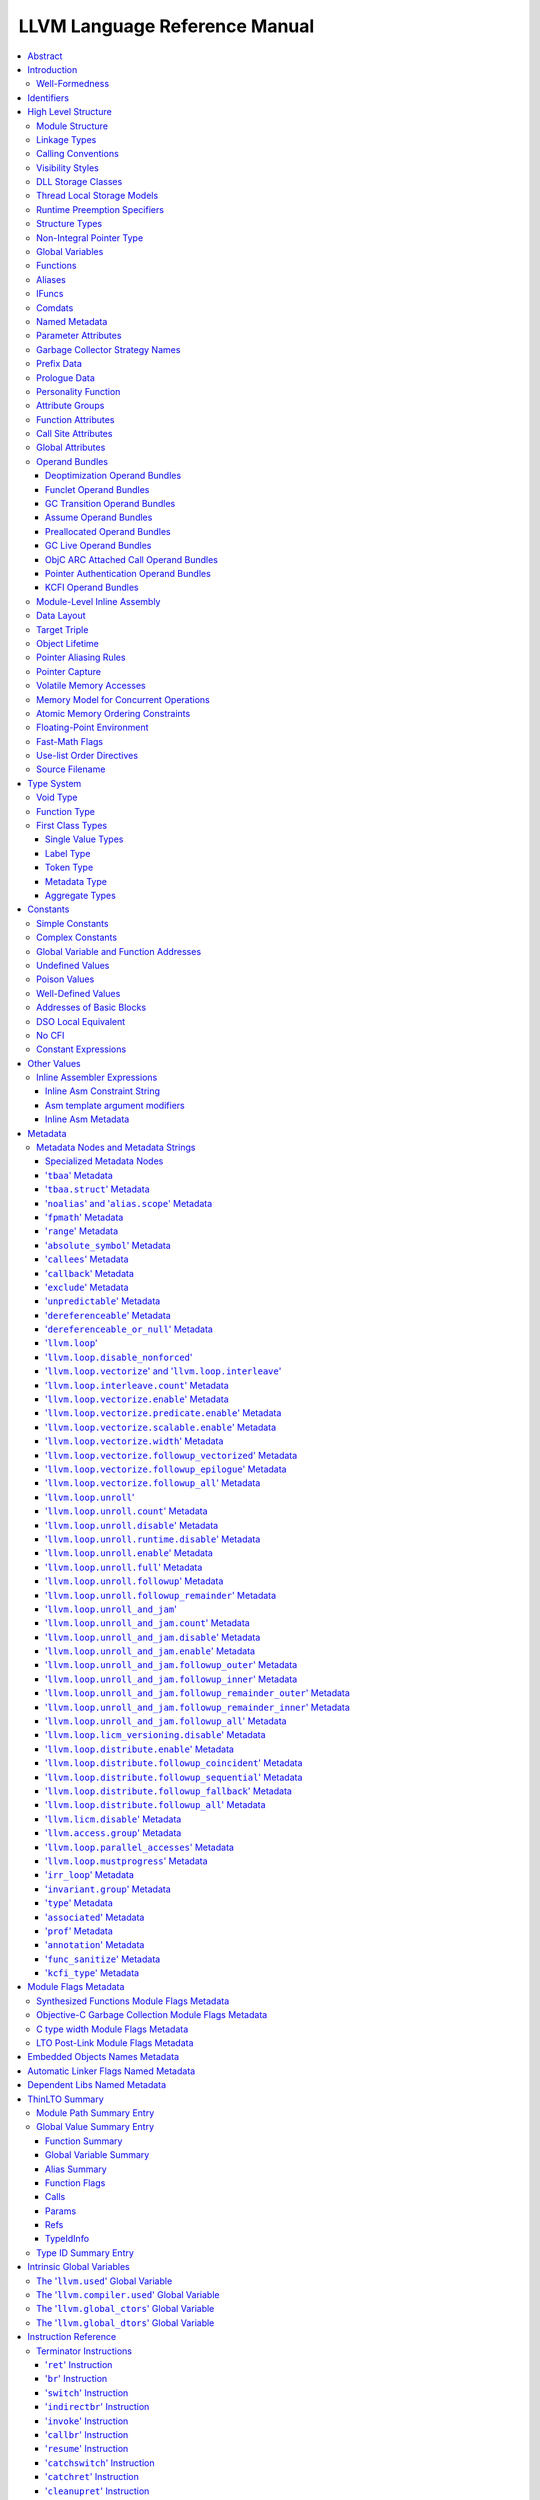 ==============================
LLVM Language Reference Manual
==============================

.. contents::
   :local:
   :depth: 3

Abstract
========

This document is a reference manual for the LLVM assembly language. LLVM
is a Static Single Assignment (SSA) based representation that provides
type safety, low-level operations, flexibility, and the capability of
representing 'all' high-level languages cleanly. It is the common code
representation used throughout all phases of the LLVM compilation
strategy.

Introduction
============

The LLVM code representation is designed to be used in three different
forms: as an in-memory compiler IR, as an on-disk bitcode representation
(suitable for fast loading by a Just-In-Time compiler), and as a human
readable assembly language representation. This allows LLVM to provide a
powerful intermediate representation for efficient compiler
transformations and analysis, while providing a natural means to debug
and visualize the transformations. The three different forms of LLVM are
all equivalent. This document describes the human readable
representation and notation.

The LLVM representation aims to be light-weight and low-level while
being expressive, typed, and extensible at the same time. It aims to be
a "universal IR" of sorts, by being at a low enough level that
high-level ideas may be cleanly mapped to it (similar to how
microprocessors are "universal IR's", allowing many source languages to
be mapped to them). By providing type information, LLVM can be used as
the target of optimizations: for example, through pointer analysis, it
can be proven that a C automatic variable is never accessed outside of
the current function, allowing it to be promoted to a simple SSA value
instead of a memory location.

.. _wellformed:

Well-Formedness
---------------

It is important to note that this document describes 'well formed' LLVM
assembly language. There is a difference between what the parser accepts
and what is considered 'well formed'. For example, the following
instruction is syntactically okay, but not well formed:

.. code-block:: llvm

    %x = add i32 1, %x

because the definition of ``%x`` does not dominate all of its uses. The
LLVM infrastructure provides a verification pass that may be used to
verify that an LLVM module is well formed. This pass is automatically
run by the parser after parsing input assembly and by the optimizer
before it outputs bitcode. The violations pointed out by the verifier
pass indicate bugs in transformation passes or input to the parser.

.. _identifiers:

Identifiers
===========

LLVM identifiers come in two basic types: global and local. Global
identifiers (functions, global variables) begin with the ``'@'``
character. Local identifiers (register names, types) begin with the
``'%'`` character. Additionally, there are three different formats for
identifiers, for different purposes:

#. Named values are represented as a string of characters with their
   prefix. For example, ``%foo``, ``@DivisionByZero``,
   ``%a.really.long.identifier``. The actual regular expression used is
   '``[%@][-a-zA-Z$._][-a-zA-Z$._0-9]*``'. Identifiers that require other
   characters in their names can be surrounded with quotes. Special
   characters may be escaped using ``"\xx"`` where ``xx`` is the ASCII
   code for the character in hexadecimal. In this way, any character can
   be used in a name value, even quotes themselves. The ``"\01"`` prefix
   can be used on global values to suppress mangling.
#. Unnamed values are represented as an unsigned numeric value with
   their prefix. For example, ``%12``, ``@2``, ``%44``.
#. Constants, which are described in the section Constants_ below.

LLVM requires that values start with a prefix for two reasons: Compilers
don't need to worry about name clashes with reserved words, and the set
of reserved words may be expanded in the future without penalty.
Additionally, unnamed identifiers allow a compiler to quickly come up
with a temporary variable without having to avoid symbol table
conflicts.

Reserved words in LLVM are very similar to reserved words in other
languages. There are keywords for different opcodes ('``add``',
'``bitcast``', '``ret``', etc...), for primitive type names ('``void``',
'``i32``', etc...), and others. These reserved words cannot conflict
with variable names, because none of them start with a prefix character
(``'%'`` or ``'@'``).

Here is an example of LLVM code to multiply the integer variable
'``%X``' by 8:

The easy way:

.. code-block:: llvm

    %result = mul i32 %X, 8

After strength reduction:

.. code-block:: llvm

    %result = shl i32 %X, 3

And the hard way:

.. code-block:: llvm

    %0 = add i32 %X, %X           ; yields i32:%0
    %1 = add i32 %0, %0           ; yields i32:%1
    %result = add i32 %1, %1

This last way of multiplying ``%X`` by 8 illustrates several important
lexical features of LLVM:

#. Comments are delimited with a '``;``' and go until the end of line.
#. Unnamed temporaries are created when the result of a computation is
   not assigned to a named value.
#. Unnamed temporaries are numbered sequentially (using a per-function
   incrementing counter, starting with 0). Note that basic blocks and unnamed
   function parameters are included in this numbering. For example, if the
   entry basic block is not given a label name and all function parameters are
   named, then it will get number 0.

It also shows a convention that we follow in this document. When
demonstrating instructions, we will follow an instruction with a comment
that defines the type and name of value produced.

High Level Structure
====================

Module Structure
----------------

LLVM programs are composed of ``Module``'s, each of which is a
translation unit of the input programs. Each module consists of
functions, global variables, and symbol table entries. Modules may be
combined together with the LLVM linker, which merges function (and
global variable) definitions, resolves forward declarations, and merges
symbol table entries. Here is an example of the "hello world" module:

.. code-block:: llvm

    ; Declare the string constant as a global constant.
    @.str = private unnamed_addr constant [13 x i8] c"hello world\0A\00"

    ; External declaration of the puts function
    declare i32 @puts(ptr nocapture) nounwind

    ; Definition of main function
    define i32 @main() {
      ; Call puts function to write out the string to stdout.
      call i32 @puts(ptr @.str)
      ret i32 0
    }

    ; Named metadata
    !0 = !{i32 42, null, !"string"}
    !foo = !{!0}

This example is made up of a :ref:`global variable <globalvars>` named
"``.str``", an external declaration of the "``puts``" function, a
:ref:`function definition <functionstructure>` for "``main``" and
:ref:`named metadata <namedmetadatastructure>` "``foo``".

In general, a module is made up of a list of global values (where both
functions and global variables are global values). Global values are
represented by a pointer to a memory location (in this case, a pointer
to an array of char, and a pointer to a function), and have one of the
following :ref:`linkage types <linkage>`.

.. _linkage:

Linkage Types
-------------

All Global Variables and Functions have one of the following types of
linkage:

``private``
    Global values with "``private``" linkage are only directly
    accessible by objects in the current module. In particular, linking
    code into a module with a private global value may cause the
    private to be renamed as necessary to avoid collisions. Because the
    symbol is private to the module, all references can be updated. This
    doesn't show up in any symbol table in the object file.
``internal``
    Similar to private, but the value shows as a local symbol
    (``STB_LOCAL`` in the case of ELF) in the object file. This
    corresponds to the notion of the '``static``' keyword in C.
``available_externally``
    Globals with "``available_externally``" linkage are never emitted into
    the object file corresponding to the LLVM module. From the linker's
    perspective, an ``available_externally`` global is equivalent to
    an external declaration. They exist to allow inlining and other
    optimizations to take place given knowledge of the definition of the
    global, which is known to be somewhere outside the module. Globals
    with ``available_externally`` linkage are allowed to be discarded at
    will, and allow inlining and other optimizations. This linkage type is
    only allowed on definitions, not declarations.
``linkonce``
    Globals with "``linkonce``" linkage are merged with other globals of
    the same name when linkage occurs. This can be used to implement
    some forms of inline functions, templates, or other code which must
    be generated in each translation unit that uses it, but where the
    body may be overridden with a more definitive definition later.
    Unreferenced ``linkonce`` globals are allowed to be discarded. Note
    that ``linkonce`` linkage does not actually allow the optimizer to
    inline the body of this function into callers because it doesn't
    know if this definition of the function is the definitive definition
    within the program or whether it will be overridden by a stronger
    definition. To enable inlining and other optimizations, use
    "``linkonce_odr``" linkage.
``weak``
    "``weak``" linkage has the same merging semantics as ``linkonce``
    linkage, except that unreferenced globals with ``weak`` linkage may
    not be discarded. This is used for globals that are declared "weak"
    in C source code.
``common``
    "``common``" linkage is most similar to "``weak``" linkage, but they
    are used for tentative definitions in C, such as "``int X;``" at
    global scope. Symbols with "``common``" linkage are merged in the
    same way as ``weak symbols``, and they may not be deleted if
    unreferenced. ``common`` symbols may not have an explicit section,
    must have a zero initializer, and may not be marked
    ':ref:`constant <globalvars>`'. Functions and aliases may not have
    common linkage.

.. _linkage_appending:

``appending``
    "``appending``" linkage may only be applied to global variables of
    pointer to array type. When two global variables with appending
    linkage are linked together, the two global arrays are appended
    together. This is the LLVM, typesafe, equivalent of having the
    system linker append together "sections" with identical names when
    .o files are linked.

    Unfortunately this doesn't correspond to any feature in .o files, so it
    can only be used for variables like ``llvm.global_ctors`` which llvm
    interprets specially.

``extern_weak``
    The semantics of this linkage follow the ELF object file model: the
    symbol is weak until linked, if not linked, the symbol becomes null
    instead of being an undefined reference.
``linkonce_odr``, ``weak_odr``
    Some languages allow differing globals to be merged, such as two
    functions with different semantics. Other languages, such as
    ``C++``, ensure that only equivalent globals are ever merged (the
    "one definition rule" --- "ODR"). Such languages can use the
    ``linkonce_odr`` and ``weak_odr`` linkage types to indicate that the
    global will only be merged with equivalent globals. These linkage
    types are otherwise the same as their non-``odr`` versions.
``external``
    If none of the above identifiers are used, the global is externally
    visible, meaning that it participates in linkage and can be used to
    resolve external symbol references.

It is illegal for a global variable or function *declaration* to have any
linkage type other than ``external`` or ``extern_weak``.

.. _callingconv:

Calling Conventions
-------------------

LLVM :ref:`functions <functionstructure>`, :ref:`calls <i_call>` and
:ref:`invokes <i_invoke>` can all have an optional calling convention
specified for the call. The calling convention of any pair of dynamic
caller/callee must match, or the behavior of the program is undefined.
The following calling conventions are supported by LLVM, and more may be
added in the future:

"``ccc``" - The C calling convention
    This calling convention (the default if no other calling convention
    is specified) matches the target C calling conventions. This calling
    convention supports varargs function calls and tolerates some
    mismatch in the declared prototype and implemented declaration of
    the function (as does normal C).
"``fastcc``" - The fast calling convention
    This calling convention attempts to make calls as fast as possible
    (e.g. by passing things in registers). This calling convention
    allows the target to use whatever tricks it wants to produce fast
    code for the target, without having to conform to an externally
    specified ABI (Application Binary Interface). `Tail calls can only
    be optimized when this, the tailcc, the GHC or the HiPE convention is
    used. <CodeGenerator.html#tail-call-optimization>`_ This calling
    convention does not support varargs and requires the prototype of all
    callees to exactly match the prototype of the function definition.
"``coldcc``" - The cold calling convention
    This calling convention attempts to make code in the caller as
    efficient as possible under the assumption that the call is not
    commonly executed. As such, these calls often preserve all registers
    so that the call does not break any live ranges in the caller side.
    This calling convention does not support varargs and requires the
    prototype of all callees to exactly match the prototype of the
    function definition. Furthermore the inliner doesn't consider such function
    calls for inlining.
"``cc 10``" - GHC convention
    This calling convention has been implemented specifically for use by
    the `Glasgow Haskell Compiler (GHC) <http://www.haskell.org/ghc>`_.
    It passes everything in registers, going to extremes to achieve this
    by disabling callee save registers. This calling convention should
    not be used lightly but only for specific situations such as an
    alternative to the *register pinning* performance technique often
    used when implementing functional programming languages. At the
    moment only X86 supports this convention and it has the following
    limitations:

    -  On *X86-32* only supports up to 4 bit type parameters. No
       floating-point types are supported.
    -  On *X86-64* only supports up to 10 bit type parameters and 6
       floating-point parameters.

    This calling convention supports `tail call
    optimization <CodeGenerator.html#tail-call-optimization>`_ but requires
    both the caller and callee are using it.
"``cc 11``" - The HiPE calling convention
    This calling convention has been implemented specifically for use by
    the `High-Performance Erlang
    (HiPE) <http://www.it.uu.se/research/group/hipe/>`_ compiler, *the*
    native code compiler of the `Ericsson's Open Source Erlang/OTP
    system <http://www.erlang.org/download.shtml>`_. It uses more
    registers for argument passing than the ordinary C calling
    convention and defines no callee-saved registers. The calling
    convention properly supports `tail call
    optimization <CodeGenerator.html#tail-call-optimization>`_ but requires
    that both the caller and the callee use it. It uses a *register pinning*
    mechanism, similar to GHC's convention, for keeping frequently
    accessed runtime components pinned to specific hardware registers.
    At the moment only X86 supports this convention (both 32 and 64
    bit).
"``webkit_jscc``" - WebKit's JavaScript calling convention
    This calling convention has been implemented for `WebKit FTL JIT
    <https://trac.webkit.org/wiki/FTLJIT>`_. It passes arguments on the
    stack right to left (as cdecl does), and returns a value in the
    platform's customary return register.
"``anyregcc``" - Dynamic calling convention for code patching
    This is a special convention that supports patching an arbitrary code
    sequence in place of a call site. This convention forces the call
    arguments into registers but allows them to be dynamically
    allocated. This can currently only be used with calls to
    llvm.experimental.patchpoint because only this intrinsic records
    the location of its arguments in a side table. See :doc:`StackMaps`.
"``preserve_mostcc``" - The `PreserveMost` calling convention
    This calling convention attempts to make the code in the caller as
    unintrusive as possible. This convention behaves identically to the `C`
    calling convention on how arguments and return values are passed, but it
    uses a different set of caller/callee-saved registers. This alleviates the
    burden of saving and recovering a large register set before and after the
    call in the caller. If the arguments are passed in callee-saved registers,
    then they will be preserved by the callee across the call. This doesn't
    apply for values returned in callee-saved registers.

    - On X86-64 the callee preserves all general purpose registers, except for
      R11. R11 can be used as a scratch register. Floating-point registers
      (XMMs/YMMs) are not preserved and need to be saved by the caller.

    The idea behind this convention is to support calls to runtime functions
    that have a hot path and a cold path. The hot path is usually a small piece
    of code that doesn't use many registers. The cold path might need to call out to
    another function and therefore only needs to preserve the caller-saved
    registers, which haven't already been saved by the caller. The
    `PreserveMost` calling convention is very similar to the `cold` calling
    convention in terms of caller/callee-saved registers, but they are used for
    different types of function calls. `coldcc` is for function calls that are
    rarely executed, whereas `preserve_mostcc` function calls are intended to be
    on the hot path and definitely executed a lot. Furthermore `preserve_mostcc`
    doesn't prevent the inliner from inlining the function call.

    This calling convention will be used by a future version of the ObjectiveC
    runtime and should therefore still be considered experimental at this time.
    Although this convention was created to optimize certain runtime calls to
    the ObjectiveC runtime, it is not limited to this runtime and might be used
    by other runtimes in the future too. The current implementation only
    supports X86-64, but the intention is to support more architectures in the
    future.
"``preserve_allcc``" - The `PreserveAll` calling convention
    This calling convention attempts to make the code in the caller even less
    intrusive than the `PreserveMost` calling convention. This calling
    convention also behaves identical to the `C` calling convention on how
    arguments and return values are passed, but it uses a different set of
    caller/callee-saved registers. This removes the burden of saving and
    recovering a large register set before and after the call in the caller. If
    the arguments are passed in callee-saved registers, then they will be
    preserved by the callee across the call. This doesn't apply for values
    returned in callee-saved registers.

    - On X86-64 the callee preserves all general purpose registers, except for
      R11. R11 can be used as a scratch register. Furthermore it also preserves
      all floating-point registers (XMMs/YMMs).

    The idea behind this convention is to support calls to runtime functions
    that don't need to call out to any other functions.

    This calling convention, like the `PreserveMost` calling convention, will be
    used by a future version of the ObjectiveC runtime and should be considered
    experimental at this time.
"``cxx_fast_tlscc``" - The `CXX_FAST_TLS` calling convention for access functions
    Clang generates an access function to access C++-style TLS. The access
    function generally has an entry block, an exit block and an initialization
    block that is run at the first time. The entry and exit blocks can access
    a few TLS IR variables, each access will be lowered to a platform-specific
    sequence.

    This calling convention aims to minimize overhead in the caller by
    preserving as many registers as possible (all the registers that are
    preserved on the fast path, composed of the entry and exit blocks).

    This calling convention behaves identical to the `C` calling convention on
    how arguments and return values are passed, but it uses a different set of
    caller/callee-saved registers.

    Given that each platform has its own lowering sequence, hence its own set
    of preserved registers, we can't use the existing `PreserveMost`.

    - On X86-64 the callee preserves all general purpose registers, except for
      RDI and RAX.
"``tailcc``" - Tail callable calling convention
    This calling convention ensures that calls in tail position will always be
    tail call optimized. This calling convention is equivalent to fastcc,
    except for an additional guarantee that tail calls will be produced
    whenever possible. `Tail calls can only be optimized when this, the fastcc,
    the GHC or the HiPE convention is used. <CodeGenerator.html#tail-call-optimization>`_
    This calling convention does not support varargs and requires the prototype of
    all callees to exactly match the prototype of the function definition.
"``swiftcc``" - This calling convention is used for Swift language.
    - On X86-64 RCX and R8 are available for additional integer returns, and
      XMM2 and XMM3 are available for additional FP/vector returns.
    - On iOS platforms, we use AAPCS-VFP calling convention.
"``swifttailcc``"
    This calling convention is like ``swiftcc`` in most respects, but also the
    callee pops the argument area of the stack so that mandatory tail calls are
    possible as in ``tailcc``.
"``cfguard_checkcc``" - Windows Control Flow Guard (Check mechanism)
    This calling convention is used for the Control Flow Guard check function,
    calls to which can be inserted before indirect calls to check that the call
    target is a valid function address. The check function has no return value,
    but it will trigger an OS-level error if the address is not a valid target.
    The set of registers preserved by the check function, and the register
    containing the target address are architecture-specific.

    - On X86 the target address is passed in ECX.
    - On ARM the target address is passed in R0.
    - On AArch64 the target address is passed in X15.
"``cc <n>``" - Numbered convention
    Any calling convention may be specified by number, allowing
    target-specific calling conventions to be used. Target specific
    calling conventions start at 64.

More calling conventions can be added/defined on an as-needed basis, to
support Pascal conventions or any other well-known target-independent
convention.

.. _visibilitystyles:

Visibility Styles
-----------------

All Global Variables and Functions have one of the following visibility
styles:

"``default``" - Default style
    On targets that use the ELF object file format, default visibility
    means that the declaration is visible to other modules and, in
    shared libraries, means that the declared entity may be overridden.
    On Darwin, default visibility means that the declaration is visible
    to other modules. On XCOFF, default visibility means no explicit
    visibility bit will be set and whether the symbol is visible
    (i.e "exported") to other modules depends primarily on export lists
    provided to the linker. Default visibility corresponds to "external
    linkage" in the language.
"``hidden``" - Hidden style
    Two declarations of an object with hidden visibility refer to the
    same object if they are in the same shared object. Usually, hidden
    visibility indicates that the symbol will not be placed into the
    dynamic symbol table, so no other module (executable or shared
    library) can reference it directly.
"``protected``" - Protected style
    On ELF, protected visibility indicates that the symbol will be
    placed in the dynamic symbol table, but that references within the
    defining module will bind to the local symbol. That is, the symbol
    cannot be overridden by another module.

A symbol with ``internal`` or ``private`` linkage must have ``default``
visibility.

.. _dllstorageclass:

DLL Storage Classes
-------------------

All Global Variables, Functions and Aliases can have one of the following
DLL storage class:

``dllimport``
    "``dllimport``" causes the compiler to reference a function or variable via
    a global pointer to a pointer that is set up by the DLL exporting the
    symbol. On Microsoft Windows targets, the pointer name is formed by
    combining ``__imp_`` and the function or variable name.
``dllexport``
    On Microsoft Windows targets, "``dllexport``" causes the compiler to provide
    a global pointer to a pointer in a DLL, so that it can be referenced with the
    ``dllimport`` attribute. the pointer name is formed by combining ``__imp_``
    and the function or variable name. On XCOFF targets, ``dllexport`` indicates
    that the symbol will be made visible to other modules using "exported"
    visibility and thus placed by the linker in the loader section symbol table.
    Since this storage class exists for defining a dll interface, the compiler,
    assembler and linker know it is externally referenced and must refrain from
    deleting the symbol.

A symbol with ``internal`` or ``private`` linkage cannot have a DLL storage
class.

.. _tls_model:

Thread Local Storage Models
---------------------------

A variable may be defined as ``thread_local``, which means that it will
not be shared by threads (each thread will have a separated copy of the
variable). Not all targets support thread-local variables. Optionally, a
TLS model may be specified:

``localdynamic``
    For variables that are only used within the current shared library.
``initialexec``
    For variables in modules that will not be loaded dynamically.
``localexec``
    For variables defined in the executable and only used within it.

If no explicit model is given, the "general dynamic" model is used.

The models correspond to the ELF TLS models; see `ELF Handling For
Thread-Local Storage <http://people.redhat.com/drepper/tls.pdf>`_ for
more information on under which circumstances the different models may
be used. The target may choose a different TLS model if the specified
model is not supported, or if a better choice of model can be made.

A model can also be specified in an alias, but then it only governs how
the alias is accessed. It will not have any effect in the aliasee.

For platforms without linker support of ELF TLS model, the -femulated-tls
flag can be used to generate GCC compatible emulated TLS code.

.. _runtime_preemption_model:

Runtime Preemption Specifiers
-----------------------------

Global variables, functions and aliases may have an optional runtime preemption
specifier. If a preemption specifier isn't given explicitly, then a
symbol is assumed to be ``dso_preemptable``.

``dso_preemptable``
    Indicates that the function or variable may be replaced by a symbol from
    outside the linkage unit at runtime.

``dso_local``
    The compiler may assume that a function or variable marked as ``dso_local``
    will resolve to a symbol within the same linkage unit. Direct access will
    be generated even if the definition is not within this compilation unit.

.. _namedtypes:

Structure Types
---------------

LLVM IR allows you to specify both "identified" and "literal" :ref:`structure
types <t_struct>`. Literal types are uniqued structurally, but identified types
are never uniqued. An :ref:`opaque structural type <t_opaque>` can also be used
to forward declare a type that is not yet available.

An example of an identified structure specification is:

.. code-block:: llvm

    %mytype = type { %mytype*, i32 }

Prior to the LLVM 3.0 release, identified types were structurally uniqued. Only
literal types are uniqued in recent versions of LLVM.

.. _nointptrtype:

Non-Integral Pointer Type
-------------------------

Note: non-integral pointer types are a work in progress, and they should be
considered experimental at this time.

LLVM IR optionally allows the frontend to denote pointers in certain address
spaces as "non-integral" via the :ref:`datalayout string<langref_datalayout>`.
Non-integral pointer types represent pointers that have an *unspecified* bitwise
representation; that is, the integral representation may be target dependent or
unstable (not backed by a fixed integer).

``inttoptr`` and ``ptrtoint`` instructions have the same semantics as for
integral (i.e. normal) pointers in that they convert integers to and from
corresponding pointer types, but there are additional implications to be
aware of.  Because the bit-representation of a non-integral pointer may
not be stable, two identical casts of the same operand may or may not
return the same value.  Said differently, the conversion to or from the
non-integral type depends on environmental state in an implementation
defined manner.

If the frontend wishes to observe a *particular* value following a cast, the
generated IR must fence with the underlying environment in an implementation
defined manner. (In practice, this tends to require ``noinline`` routines for
such operations.)

From the perspective of the optimizer, ``inttoptr`` and ``ptrtoint`` for
non-integral types are analogous to ones on integral types with one
key exception: the optimizer may not, in general, insert new dynamic
occurrences of such casts.  If a new cast is inserted, the optimizer would
need to either ensure that a) all possible values are valid, or b)
appropriate fencing is inserted.  Since the appropriate fencing is
implementation defined, the optimizer can't do the latter.  The former is
challenging as many commonly expected properties, such as
``ptrtoint(v)-ptrtoint(v) == 0``, don't hold for non-integral types.

.. _globalvars:

Global Variables
----------------

Global variables define regions of memory allocated at compilation time
instead of run-time.

Global variable definitions must be initialized.

Global variables in other translation units can also be declared, in which
case they don't have an initializer.

Global variables can optionally specify a :ref:`linkage type <linkage>`.

Either global variable definitions or declarations may have an explicit section
to be placed in and may have an optional explicit alignment specified. If there
is a mismatch between the explicit or inferred section information for the
variable declaration and its definition the resulting behavior is undefined.

A variable may be defined as a global ``constant``, which indicates that
the contents of the variable will **never** be modified (enabling better
optimization, allowing the global data to be placed in the read-only
section of an executable, etc). Note that variables that need runtime
initialization cannot be marked ``constant`` as there is a store to the
variable.

LLVM explicitly allows *declarations* of global variables to be marked
constant, even if the final definition of the global is not. This
capability can be used to enable slightly better optimization of the
program, but requires the language definition to guarantee that
optimizations based on the 'constantness' are valid for the translation
units that do not include the definition.

As SSA values, global variables define pointer values that are in scope
(i.e. they dominate) all basic blocks in the program. Global variables
always define a pointer to their "content" type because they describe a
region of memory, and all memory objects in LLVM are accessed through
pointers.

Global variables can be marked with ``unnamed_addr`` which indicates
that the address is not significant, only the content. Constants marked
like this can be merged with other constants if they have the same
initializer. Note that a constant with significant address *can* be
merged with a ``unnamed_addr`` constant, the result being a constant
whose address is significant.

If the ``local_unnamed_addr`` attribute is given, the address is known to
not be significant within the module.

A global variable may be declared to reside in a target-specific
numbered address space. For targets that support them, address spaces
may affect how optimizations are performed and/or what target
instructions are used to access the variable. The default address space
is zero. The address space qualifier must precede any other attributes.

LLVM allows an explicit section to be specified for globals. If the
target supports it, it will emit globals to the section specified.
Additionally, the global can placed in a comdat if the target has the necessary
support.

External declarations may have an explicit section specified. Section
information is retained in LLVM IR for targets that make use of this
information. Attaching section information to an external declaration is an
assertion that its definition is located in the specified section. If the
definition is located in a different section, the behavior is undefined.

By default, global initializers are optimized by assuming that global
variables defined within the module are not modified from their
initial values before the start of the global initializer. This is
true even for variables potentially accessible from outside the
module, including those with external linkage or appearing in
``@llvm.used`` or dllexported variables. This assumption may be suppressed
by marking the variable with ``externally_initialized``.

An explicit alignment may be specified for a global, which must be a
power of 2. If not present, or if the alignment is set to zero, the
alignment of the global is set by the target to whatever it feels
convenient. If an explicit alignment is specified, the global is forced
to have exactly that alignment. Targets and optimizers are not allowed
to over-align the global if the global has an assigned section. In this
case, the extra alignment could be observable: for example, code could
assume that the globals are densely packed in their section and try to
iterate over them as an array, alignment padding would break this
iteration. The maximum alignment is ``1 << 32``.

For global variables declarations, as well as definitions that may be
replaced at link time (``linkonce``, ``weak``, ``extern_weak`` and ``common``
linkage types), LLVM makes no assumptions about the allocation size of the
variables, except that they may not overlap. The alignment of a global variable
declaration or replaceable definition must not be greater than the alignment of
the definition it resolves to.

Globals can also have a :ref:`DLL storage class <dllstorageclass>`,
an optional :ref:`runtime preemption specifier <runtime_preemption_model>`,
an optional :ref:`global attributes <glattrs>` and
an optional list of attached :ref:`metadata <metadata>`.

Variables and aliases can have a
:ref:`Thread Local Storage Model <tls_model>`.

:ref:`Scalable vectors <t_vector>` cannot be global variables or members of
arrays because their size is unknown at compile time. They are allowed in
structs to facilitate intrinsics returning multiple values. Structs containing
scalable vectors cannot be used in loads, stores, allocas, or GEPs.

Syntax::

      @<GlobalVarName> = [Linkage] [PreemptionSpecifier] [Visibility]
                         [DLLStorageClass] [ThreadLocal]
                         [(unnamed_addr|local_unnamed_addr)] [AddrSpace]
                         [ExternallyInitialized]
                         <global | constant> <Type> [<InitializerConstant>]
                         [, section "name"] [, partition "name"]
                         [, comdat [($name)]] [, align <Alignment>]
                         [, no_sanitize_address] [, no_sanitize_hwaddress]
                         [, sanitize_address_dyninit] [, sanitize_memtag]
                         (, !name !N)*

For example, the following defines a global in a numbered address space
with an initializer, section, and alignment:

.. code-block:: llvm

    @G = addrspace(5) constant float 1.0, section "foo", align 4

The following example just declares a global variable

.. code-block:: llvm

   @G = external global i32

The following example defines a thread-local global with the
``initialexec`` TLS model:

.. code-block:: llvm

    @G = thread_local(initialexec) global i32 0, align 4

.. _functionstructure:

Functions
---------

LLVM function definitions consist of the "``define``" keyword, an
optional :ref:`linkage type <linkage>`, an optional :ref:`runtime preemption
specifier <runtime_preemption_model>`,  an optional :ref:`visibility
style <visibility>`, an optional :ref:`DLL storage class <dllstorageclass>`,
an optional :ref:`calling convention <callingconv>`,
an optional ``unnamed_addr`` attribute, a return type, an optional
:ref:`parameter attribute <paramattrs>` for the return type, a function
name, a (possibly empty) argument list (each with optional :ref:`parameter
attributes <paramattrs>`), optional :ref:`function attributes <fnattrs>`,
an optional address space, an optional section, an optional partition,
an optional alignment, an optional :ref:`comdat <langref_comdats>`,
an optional :ref:`garbage collector name <gc>`, an optional :ref:`prefix <prefixdata>`,
an optional :ref:`prologue <prologuedata>`,
an optional :ref:`personality <personalityfn>`,
an optional list of attached :ref:`metadata <metadata>`,
an opening curly brace, a list of basic blocks, and a closing curly brace.

Syntax::

    define [linkage] [PreemptionSpecifier] [visibility] [DLLStorageClass]
           [cconv] [ret attrs]
           <ResultType> @<FunctionName> ([argument list])
           [(unnamed_addr|local_unnamed_addr)] [AddrSpace] [fn Attrs]
           [section "name"] [partition "name"] [comdat [($name)]] [align N]
           [gc] [prefix Constant] [prologue Constant] [personality Constant]
           (!name !N)* { ... }

The argument list is a comma separated sequence of arguments where each
argument is of the following form:

Syntax::

   <type> [parameter Attrs] [name]

LLVM function declarations consist of the "``declare``" keyword, an
optional :ref:`linkage type <linkage>`, an optional :ref:`visibility style
<visibility>`, an optional :ref:`DLL storage class <dllstorageclass>`, an
optional :ref:`calling convention <callingconv>`, an optional ``unnamed_addr``
or ``local_unnamed_addr`` attribute, an optional address space, a return type,
an optional :ref:`parameter attribute <paramattrs>` for the return type, a function name, a possibly
empty list of arguments, an optional alignment, an optional :ref:`garbage
collector name <gc>`, an optional :ref:`prefix <prefixdata>`, and an optional
:ref:`prologue <prologuedata>`.

Syntax::

    declare [linkage] [visibility] [DLLStorageClass]
            [cconv] [ret attrs]
            <ResultType> @<FunctionName> ([argument list])
            [(unnamed_addr|local_unnamed_addr)] [align N] [gc]
            [prefix Constant] [prologue Constant]

A function definition contains a list of basic blocks, forming the CFG (Control
Flow Graph) for the function. Each basic block may optionally start with a label
(giving the basic block a symbol table entry), contains a list of instructions,
and ends with a :ref:`terminator <terminators>` instruction (such as a branch or
function return). If an explicit label name is not provided, a block is assigned
an implicit numbered label, using the next value from the same counter as used
for unnamed temporaries (:ref:`see above<identifiers>`). For example, if a
function entry block does not have an explicit label, it will be assigned label
"%0", then the first unnamed temporary in that block will be "%1", etc. If a
numeric label is explicitly specified, it must match the numeric label that
would be used implicitly.

The first basic block in a function is special in two ways: it is
immediately executed on entrance to the function, and it is not allowed
to have predecessor basic blocks (i.e. there can not be any branches to
the entry block of a function). Because the block can have no
predecessors, it also cannot have any :ref:`PHI nodes <i_phi>`.

LLVM allows an explicit section to be specified for functions. If the
target supports it, it will emit functions to the section specified.
Additionally, the function can be placed in a COMDAT.

An explicit alignment may be specified for a function. If not present,
or if the alignment is set to zero, the alignment of the function is set
by the target to whatever it feels convenient. If an explicit alignment
is specified, the function is forced to have at least that much
alignment. All alignments must be a power of 2.

If the ``unnamed_addr`` attribute is given, the address is known to not
be significant and two identical functions can be merged.

If the ``local_unnamed_addr`` attribute is given, the address is known to
not be significant within the module.

If an explicit address space is not given, it will default to the program
address space from the :ref:`datalayout string<langref_datalayout>`.

.. _langref_aliases:

Aliases
-------

Aliases, unlike function or variables, don't create any new data. They
are just a new symbol and metadata for an existing position.

Aliases have a name and an aliasee that is either a global value or a
constant expression.

Aliases may have an optional :ref:`linkage type <linkage>`, an optional
:ref:`runtime preemption specifier <runtime_preemption_model>`, an optional
:ref:`visibility style <visibility>`, an optional :ref:`DLL storage class
<dllstorageclass>` and an optional :ref:`tls model <tls_model>`.

Syntax::

    @<Name> = [Linkage] [PreemptionSpecifier] [Visibility] [DLLStorageClass] [ThreadLocal] [(unnamed_addr|local_unnamed_addr)] alias <AliaseeTy>, <AliaseeTy>* @<Aliasee>
              [, partition "name"]

The linkage must be one of ``private``, ``internal``, ``linkonce``, ``weak``,
``linkonce_odr``, ``weak_odr``, ``external``. Note that some system linkers
might not correctly handle dropping a weak symbol that is aliased.

Aliases that are not ``unnamed_addr`` are guaranteed to have the same address as
the aliasee expression. ``unnamed_addr`` ones are only guaranteed to point
to the same content.

If the ``local_unnamed_addr`` attribute is given, the address is known to
not be significant within the module.

Since aliases are only a second name, some restrictions apply, of which
some can only be checked when producing an object file:

* The expression defining the aliasee must be computable at assembly
  time. Since it is just a name, no relocations can be used.

* No alias in the expression can be weak as the possibility of the
  intermediate alias being overridden cannot be represented in an
  object file.

* No global value in the expression can be a declaration, since that
  would require a relocation, which is not possible.

* If either the alias or the aliasee may be replaced by a symbol outside the
  module at link time or runtime, any optimization cannot replace the alias with
  the aliasee, since the behavior may be different. The alias may be used as a
  name guaranteed to point to the content in the current module.

.. _langref_ifunc:

IFuncs
-------

IFuncs, like as aliases, don't create any new data or func. They are just a new
symbol that dynamic linker resolves at runtime by calling a resolver function.

IFuncs have a name and a resolver that is a function called by dynamic linker
that returns address of another function associated with the name.

IFunc may have an optional :ref:`linkage type <linkage>` and an optional
:ref:`visibility style <visibility>`.

Syntax::

    @<Name> = [Linkage] [PreemptionSpecifier] [Visibility] ifunc <IFuncTy>, <ResolverTy>* @<Resolver>
              [, partition "name"]


.. _langref_comdats:

Comdats
-------

Comdat IR provides access to object file COMDAT/section group functionality
which represents interrelated sections.

Comdats have a name which represents the COMDAT key and a selection kind to
provide input on how the linker deduplicates comdats with the same key in two
different object files. A comdat must be included or omitted as a unit.
Discarding the whole comdat is allowed but discarding a subset is not.

A global object may be a member of at most one comdat. Aliases are placed in the
same COMDAT that their aliasee computes to, if any.

Syntax::

    $<Name> = comdat SelectionKind

For selection kinds other than ``nodeduplicate``, only one of the duplicate
comdats may be retained by the linker and the members of the remaining comdats
must be discarded. The following selection kinds are supported:

``any``
    The linker may choose any COMDAT key, the choice is arbitrary.
``exactmatch``
    The linker may choose any COMDAT key but the sections must contain the
    same data.
``largest``
    The linker will choose the section containing the largest COMDAT key.
``nodeduplicate``
    No deduplication is performed.
``samesize``
    The linker may choose any COMDAT key but the sections must contain the
    same amount of data.

- XCOFF and Mach-O don't support COMDATs.
- COFF supports all selection kinds. Non-``nodeduplicate`` selection kinds need
  a non-local linkage COMDAT symbol.
- ELF supports ``any`` and ``nodeduplicate``.
- WebAssembly only supports ``any``.

Here is an example of a COFF COMDAT where a function will only be selected if
the COMDAT key's section is the largest:

.. code-block:: text

   $foo = comdat largest
   @foo = global i32 2, comdat($foo)

   define void @bar() comdat($foo) {
     ret void
   }

In a COFF object file, this will create a COMDAT section with selection kind
``IMAGE_COMDAT_SELECT_LARGEST`` containing the contents of the ``@foo`` symbol
and another COMDAT section with selection kind
``IMAGE_COMDAT_SELECT_ASSOCIATIVE`` which is associated with the first COMDAT
section and contains the contents of the ``@bar`` symbol.

As a syntactic sugar the ``$name`` can be omitted if the name is the same as
the global name:

.. code-block:: llvm

  $foo = comdat any
  @foo = global i32 2, comdat
  @bar = global i32 3, comdat($foo)

There are some restrictions on the properties of the global object.
It, or an alias to it, must have the same name as the COMDAT group when
targeting COFF.
The contents and size of this object may be used during link-time to determine
which COMDAT groups get selected depending on the selection kind.
Because the name of the object must match the name of the COMDAT group, the
linkage of the global object must not be local; local symbols can get renamed
if a collision occurs in the symbol table.

The combined use of COMDATS and section attributes may yield surprising results.
For example:

.. code-block:: llvm

   $foo = comdat any
   $bar = comdat any
   @g1 = global i32 42, section "sec", comdat($foo)
   @g2 = global i32 42, section "sec", comdat($bar)

From the object file perspective, this requires the creation of two sections
with the same name. This is necessary because both globals belong to different
COMDAT groups and COMDATs, at the object file level, are represented by
sections.

Note that certain IR constructs like global variables and functions may
create COMDATs in the object file in addition to any which are specified using
COMDAT IR. This arises when the code generator is configured to emit globals
in individual sections (e.g. when `-data-sections` or `-function-sections`
is supplied to `llc`).

.. _namedmetadatastructure:

Named Metadata
--------------

Named metadata is a collection of metadata. :ref:`Metadata
nodes <metadata>` (but not metadata strings) are the only valid
operands for a named metadata.

#. Named metadata are represented as a string of characters with the
   metadata prefix. The rules for metadata names are the same as for
   identifiers, but quoted names are not allowed. ``"\xx"`` type escapes
   are still valid, which allows any character to be part of a name.

Syntax::

    ; Some unnamed metadata nodes, which are referenced by the named metadata.
    !0 = !{!"zero"}
    !1 = !{!"one"}
    !2 = !{!"two"}
    ; A named metadata.
    !name = !{!0, !1, !2}

.. _paramattrs:

Parameter Attributes
--------------------

The return type and each parameter of a function type may have a set of
*parameter attributes* associated with them. Parameter attributes are
used to communicate additional information about the result or
parameters of a function. Parameter attributes are considered to be part
of the function, not of the function type, so functions with different
parameter attributes can have the same function type.

Parameter attributes are simple keywords that follow the type specified.
If multiple parameter attributes are needed, they are space separated.
For example:

.. code-block:: llvm

    declare i32 @printf(ptr noalias nocapture, ...)
    declare i32 @atoi(i8 zeroext)
    declare signext i8 @returns_signed_char()

Note that any attributes for the function result (``nounwind``,
``readonly``) come immediately after the argument list.

Currently, only the following parameter attributes are defined:

``zeroext``
    This indicates to the code generator that the parameter or return
    value should be zero-extended to the extent required by the target's
    ABI by the caller (for a parameter) or the callee (for a return value).
``signext``
    This indicates to the code generator that the parameter or return
    value should be sign-extended to the extent required by the target's
    ABI (which is usually 32-bits) by the caller (for a parameter) or
    the callee (for a return value).
``inreg``
    This indicates that this parameter or return value should be treated
    in a special target-dependent fashion while emitting code for
    a function call or return (usually, by putting it in a register as
    opposed to memory, though some targets use it to distinguish between
    two different kinds of registers). Use of this attribute is
    target-specific.
``byval(<ty>)``
    This indicates that the pointer parameter should really be passed by
    value to the function. The attribute implies that a hidden copy of
    the pointee is made between the caller and the callee, so the callee
    is unable to modify the value in the caller. This attribute is only
    valid on LLVM pointer arguments. It is generally used to pass
    structs and arrays by value, but is also valid on pointers to
    scalars. The copy is considered to belong to the caller not the
    callee (for example, ``readonly`` functions should not write to
    ``byval`` parameters). This is not a valid attribute for return
    values.

    The byval type argument indicates the in-memory value type, and
    must be the same as the pointee type of the argument.

    The byval attribute also supports specifying an alignment with the
    align attribute. It indicates the alignment of the stack slot to
    form and the known alignment of the pointer specified to the call
    site. If the alignment is not specified, then the code generator
    makes a target-specific assumption.

.. _attr_byref:

``byref(<ty>)``

    The ``byref`` argument attribute allows specifying the pointee
    memory type of an argument. This is similar to ``byval``, but does
    not imply a copy is made anywhere, or that the argument is passed
    on the stack. This implies the pointer is dereferenceable up to
    the storage size of the type.

    It is not generally permissible to introduce a write to an
    ``byref`` pointer. The pointer may have any address space and may
    be read only.

    This is not a valid attribute for return values.

    The alignment for an ``byref`` parameter can be explicitly
    specified by combining it with the ``align`` attribute, similar to
    ``byval``. If the alignment is not specified, then the code generator
    makes a target-specific assumption.

    This is intended for representing ABI constraints, and is not
    intended to be inferred for optimization use.

.. _attr_preallocated:

``preallocated(<ty>)``
    This indicates that the pointer parameter should really be passed by
    value to the function, and that the pointer parameter's pointee has
    already been initialized before the call instruction. This attribute
    is only valid on LLVM pointer arguments. The argument must be the value
    returned by the appropriate
    :ref:`llvm.call.preallocated.arg<int_call_preallocated_arg>` on non
    ``musttail`` calls, or the corresponding caller parameter in ``musttail``
    calls, although it is ignored during codegen.

    A non ``musttail`` function call with a ``preallocated`` attribute in
    any parameter must have a ``"preallocated"`` operand bundle. A ``musttail``
    function call cannot have a ``"preallocated"`` operand bundle.

    The preallocated attribute requires a type argument, which must be
    the same as the pointee type of the argument.

    The preallocated attribute also supports specifying an alignment with the
    align attribute. It indicates the alignment of the stack slot to
    form and the known alignment of the pointer specified to the call
    site. If the alignment is not specified, then the code generator
    makes a target-specific assumption.

.. _attr_inalloca:

``inalloca(<ty>)``

    The ``inalloca`` argument attribute allows the caller to take the
    address of outgoing stack arguments. An ``inalloca`` argument must
    be a pointer to stack memory produced by an ``alloca`` instruction.
    The alloca, or argument allocation, must also be tagged with the
    inalloca keyword. Only the last argument may have the ``inalloca``
    attribute, and that argument is guaranteed to be passed in memory.

    An argument allocation may be used by a call at most once because
    the call may deallocate it. The ``inalloca`` attribute cannot be
    used in conjunction with other attributes that affect argument
    storage, like ``inreg``, ``nest``, ``sret``, or ``byval``. The
    ``inalloca`` attribute also disables LLVM's implicit lowering of
    large aggregate return values, which means that frontend authors
    must lower them with ``sret`` pointers.

    When the call site is reached, the argument allocation must have
    been the most recent stack allocation that is still live, or the
    behavior is undefined. It is possible to allocate additional stack
    space after an argument allocation and before its call site, but it
    must be cleared off with :ref:`llvm.stackrestore
    <int_stackrestore>`.

    The inalloca attribute requires a type argument, which must be the
    same as the pointee type of the argument.

    See :doc:`InAlloca` for more information on how to use this
    attribute.

``sret(<ty>)``
    This indicates that the pointer parameter specifies the address of a
    structure that is the return value of the function in the source
    program. This pointer must be guaranteed by the caller to be valid:
    loads and stores to the structure may be assumed by the callee not
    to trap and to be properly aligned. This is not a valid attribute
    for return values.

    The sret type argument specifies the in memory type, which must be
    the same as the pointee type of the argument.

.. _attr_elementtype:

``elementtype(<ty>)``

    The ``elementtype`` argument attribute can be used to specify a pointer
    element type in a way that is compatible with `opaque pointers
    <OpaquePointers.html>`__.

    The ``elementtype`` attribute by itself does not carry any specific
    semantics. However, certain intrinsics may require this attribute to be
    present and assign it particular semantics. This will be documented on
    individual intrinsics.

    The attribute may only be applied to pointer typed arguments of intrinsic
    calls. It cannot be applied to non-intrinsic calls, and cannot be applied
    to parameters on function declarations. For non-opaque pointers, the type
    passed to ``elementtype`` must match the pointer element type.

.. _attr_align:

``align <n>`` or ``align(<n>)``
    This indicates that the pointer value or vector of pointers has the
    specified alignment. If applied to a vector of pointers, *all* pointers
    (elements) have the specified alignment. If the pointer value does not have
    the specified alignment, :ref:`poison value <poisonvalues>` is returned or
    passed instead.  The ``align`` attribute should be combined with the
    ``noundef`` attribute to ensure a pointer is aligned, or otherwise the
    behavior is undefined. Note that ``align 1`` has no effect on non-byval,
    non-preallocated arguments.

    Note that this attribute has additional semantics when combined with the
    ``byval`` or ``preallocated`` attribute, which are documented there.

.. _noalias:

``noalias``
    This indicates that memory locations accessed via pointer values
    :ref:`based <pointeraliasing>` on the argument or return value are not also
    accessed, during the execution of the function, via pointer values not
    *based* on the argument or return value. This guarantee only holds for
    memory locations that are *modified*, by any means, during the execution of
    the function. The attribute on a return value also has additional semantics
    described below. The caller shares the responsibility with the callee for
    ensuring that these requirements are met.  For further details, please see
    the discussion of the NoAlias response in :ref:`alias analysis <Must, May,
    or No>`.

    Note that this definition of ``noalias`` is intentionally similar
    to the definition of ``restrict`` in C99 for function arguments.

    For function return values, C99's ``restrict`` is not meaningful,
    while LLVM's ``noalias`` is. Furthermore, the semantics of the ``noalias``
    attribute on return values are stronger than the semantics of the attribute
    when used on function arguments. On function return values, the ``noalias``
    attribute indicates that the function acts like a system memory allocation
    function, returning a pointer to allocated storage disjoint from the
    storage for any other object accessible to the caller.

.. _nocapture:

``nocapture``
    This indicates that the callee does not :ref:`capture <pointercapture>` the
    pointer. This is not a valid attribute for return values.
    This attribute applies only to the particular copy of the pointer passed in
    this argument. A caller could pass two copies of the same pointer with one
    being annotated nocapture and the other not, and the callee could validly
    capture through the non annotated parameter.

.. code-block:: llvm

    define void @f(ptr nocapture %a, ptr %b) {
      ; (capture %b)
    }

    call void @f(ptr @glb, ptr @glb) ; well-defined

``nofree``
    This indicates that callee does not free the pointer argument. This is not
    a valid attribute for return values.

.. _nest:

``nest``
    This indicates that the pointer parameter can be excised using the
    :ref:`trampoline intrinsics <int_trampoline>`. This is not a valid
    attribute for return values and can only be applied to one parameter.

``returned``
    This indicates that the function always returns the argument as its return
    value. This is a hint to the optimizer and code generator used when
    generating the caller, allowing value propagation, tail call optimization,
    and omission of register saves and restores in some cases; it is not
    checked or enforced when generating the callee. The parameter and the
    function return type must be valid operands for the
    :ref:`bitcast instruction <i_bitcast>`. This is not a valid attribute for
    return values and can only be applied to one parameter.

``nonnull``
    This indicates that the parameter or return pointer is not null. This
    attribute may only be applied to pointer typed parameters. This is not
    checked or enforced by LLVM; if the parameter or return pointer is null,
    :ref:`poison value <poisonvalues>` is returned or passed instead.
    The ``nonnull`` attribute should be combined with the ``noundef`` attribute
    to ensure a pointer is not null or otherwise the behavior is undefined.

``dereferenceable(<n>)``
    This indicates that the parameter or return pointer is dereferenceable. This
    attribute may only be applied to pointer typed parameters. A pointer that
    is dereferenceable can be loaded from speculatively without a risk of
    trapping. The number of bytes known to be dereferenceable must be provided
    in parentheses. It is legal for the number of bytes to be less than the
    size of the pointee type. The ``nonnull`` attribute does not imply
    dereferenceability (consider a pointer to one element past the end of an
    array), however ``dereferenceable(<n>)`` does imply ``nonnull`` in
    ``addrspace(0)`` (which is the default address space), except if the
    ``null_pointer_is_valid`` function attribute is present.
    ``n`` should be a positive number. The pointer should be well defined,
    otherwise it is undefined behavior. This means ``dereferenceable(<n>)``
    implies ``noundef``.

``dereferenceable_or_null(<n>)``
    This indicates that the parameter or return value isn't both
    non-null and non-dereferenceable (up to ``<n>`` bytes) at the same
    time. All non-null pointers tagged with
    ``dereferenceable_or_null(<n>)`` are ``dereferenceable(<n>)``.
    For address space 0 ``dereferenceable_or_null(<n>)`` implies that
    a pointer is exactly one of ``dereferenceable(<n>)`` or ``null``,
    and in other address spaces ``dereferenceable_or_null(<n>)``
    implies that a pointer is at least one of ``dereferenceable(<n>)``
    or ``null`` (i.e. it may be both ``null`` and
    ``dereferenceable(<n>)``). This attribute may only be applied to
    pointer typed parameters.

``swiftself``
    This indicates that the parameter is the self/context parameter. This is not
    a valid attribute for return values and can only be applied to one
    parameter.

``swiftasync``
    This indicates that the parameter is the asynchronous context parameter and
    triggers the creation of a target-specific extended frame record to store
    this pointer. This is not a valid attribute for return values and can only
    be applied to one parameter.

``swifterror``
    This attribute is motivated to model and optimize Swift error handling. It
    can be applied to a parameter with pointer to pointer type or a
    pointer-sized alloca. At the call site, the actual argument that corresponds
    to a ``swifterror`` parameter has to come from a ``swifterror`` alloca or
    the ``swifterror`` parameter of the caller. A ``swifterror`` value (either
    the parameter or the alloca) can only be loaded and stored from, or used as
    a ``swifterror`` argument. This is not a valid attribute for return values
    and can only be applied to one parameter.

    These constraints allow the calling convention to optimize access to
    ``swifterror`` variables by associating them with a specific register at
    call boundaries rather than placing them in memory. Since this does change
    the calling convention, a function which uses the ``swifterror`` attribute
    on a parameter is not ABI-compatible with one which does not.

    These constraints also allow LLVM to assume that a ``swifterror`` argument
    does not alias any other memory visible within a function and that a
    ``swifterror`` alloca passed as an argument does not escape.

``immarg``
    This indicates the parameter is required to be an immediate
    value. This must be a trivial immediate integer or floating-point
    constant. Undef or constant expressions are not valid. This is
    only valid on intrinsic declarations and cannot be applied to a
    call site or arbitrary function.

``noundef``
    This attribute applies to parameters and return values. If the value
    representation contains any undefined or poison bits, the behavior is
    undefined. Note that this does not refer to padding introduced by the
    type's storage representation.

``alignstack(<n>)``
    This indicates the alignment that should be considered by the backend when
    assigning this parameter to a stack slot during calling convention
    lowering. The enforcement of the specified alignment is target-dependent,
    as target-specific calling convention rules may override this value. This
    attribute serves the purpose of carrying language specific alignment
    information that is not mapped to base types in the backend (for example,
    over-alignment specification through language attributes).

``allocalign``
    The function parameter marked with this attribute is is the alignment in bytes of the
    newly allocated block returned by this function. The returned value must either have
    the specified alignment or be the null pointer. The return value MAY be more aligned
    than the requested alignment, but not less aligned.  Invalid (e.g. non-power-of-2)
    alignments are permitted for the allocalign parameter, so long as the returned pointer
    is null. This attribute may only be applied to integer parameters.

``allocptr``
    The function parameter marked with this attribute is the pointer
    that will be manipulated by the allocator. For a realloc-like
    function the pointer will be invalidated upon success (but the
    same address may be returned), for a free-like function the
    pointer will always be invalidated.

``readnone``
    This attribute indicates that the function does not dereference that
    pointer argument, even though it may read or write the memory that the
    pointer points to if accessed through other pointers.

    If a function reads from or writes to a readnone pointer argument, the
    behavior is undefined.

``readonly``
    This attribute indicates that the function does not write through this
    pointer argument, even though it may write to the memory that the pointer
    points to.

    If a function writes to a readonly pointer argument, the behavior is
    undefined.

``writeonly``
    This attribute indicates that the function may write to, but does not read
    through this pointer argument (even though it may read from the memory that
    the pointer points to).

    If a function reads from a writeonly pointer argument, the behavior is
    undefined.

.. _gc:

Garbage Collector Strategy Names
--------------------------------

Each function may specify a garbage collector strategy name, which is simply a
string:

.. code-block:: llvm

    define void @f() gc "name" { ... }

The supported values of *name* includes those :ref:`built in to LLVM
<builtin-gc-strategies>` and any provided by loaded plugins. Specifying a GC
strategy will cause the compiler to alter its output in order to support the
named garbage collection algorithm. Note that LLVM itself does not contain a
garbage collector, this functionality is restricted to generating machine code
which can interoperate with a collector provided externally.

.. _prefixdata:

Prefix Data
-----------

Prefix data is data associated with a function which the code
generator will emit immediately before the function's entrypoint.
The purpose of this feature is to allow frontends to associate
language-specific runtime metadata with specific functions and make it
available through the function pointer while still allowing the
function pointer to be called.

To access the data for a given function, a program may bitcast the
function pointer to a pointer to the constant's type and dereference
index -1. This implies that the IR symbol points just past the end of
the prefix data. For instance, take the example of a function annotated
with a single ``i32``,

.. code-block:: llvm

    define void @f() prefix i32 123 { ... }

The prefix data can be referenced as,

.. code-block:: llvm

    %a = getelementptr inbounds i32, ptr @f, i32 -1
    %b = load i32, ptr %a

Prefix data is laid out as if it were an initializer for a global variable
of the prefix data's type. The function will be placed such that the
beginning of the prefix data is aligned. This means that if the size
of the prefix data is not a multiple of the alignment size, the
function's entrypoint will not be aligned. If alignment of the
function's entrypoint is desired, padding must be added to the prefix
data.

A function may have prefix data but no body. This has similar semantics
to the ``available_externally`` linkage in that the data may be used by the
optimizers but will not be emitted in the object file.

.. _prologuedata:

Prologue Data
-------------

The ``prologue`` attribute allows arbitrary code (encoded as bytes) to
be inserted prior to the function body. This can be used for enabling
function hot-patching and instrumentation.

To maintain the semantics of ordinary function calls, the prologue data must
have a particular format. Specifically, it must begin with a sequence of
bytes which decode to a sequence of machine instructions, valid for the
module's target, which transfer control to the point immediately succeeding
the prologue data, without performing any other visible action. This allows
the inliner and other passes to reason about the semantics of the function
definition without needing to reason about the prologue data. Obviously this
makes the format of the prologue data highly target dependent.

A trivial example of valid prologue data for the x86 architecture is ``i8 144``,
which encodes the ``nop`` instruction:

.. code-block:: text

    define void @f() prologue i8 144 { ... }

Generally prologue data can be formed by encoding a relative branch instruction
which skips the metadata, as in this example of valid prologue data for the
x86_64 architecture, where the first two bytes encode ``jmp .+10``:

.. code-block:: text

    %0 = type <{ i8, i8, ptr }>

    define void @f() prologue %0 <{ i8 235, i8 8, ptr @md}> { ... }

A function may have prologue data but no body. This has similar semantics
to the ``available_externally`` linkage in that the data may be used by the
optimizers but will not be emitted in the object file.

.. _personalityfn:

Personality Function
--------------------

The ``personality`` attribute permits functions to specify what function
to use for exception handling.

.. _attrgrp:

Attribute Groups
----------------

Attribute groups are groups of attributes that are referenced by objects within
the IR. They are important for keeping ``.ll`` files readable, because a lot of
functions will use the same set of attributes. In the degenerative case of a
``.ll`` file that corresponds to a single ``.c`` file, the single attribute
group will capture the important command line flags used to build that file.

An attribute group is a module-level object. To use an attribute group, an
object references the attribute group's ID (e.g. ``#37``). An object may refer
to more than one attribute group. In that situation, the attributes from the
different groups are merged.

Here is an example of attribute groups for a function that should always be
inlined, has a stack alignment of 4, and which shouldn't use SSE instructions:

.. code-block:: llvm

   ; Target-independent attributes:
   attributes #0 = { alwaysinline alignstack=4 }

   ; Target-dependent attributes:
   attributes #1 = { "no-sse" }

   ; Function @f has attributes: alwaysinline, alignstack=4, and "no-sse".
   define void @f() #0 #1 { ... }

.. _fnattrs:

Function Attributes
-------------------

Function attributes are set to communicate additional information about
a function. Function attributes are considered to be part of the
function, not of the function type, so functions with different function
attributes can have the same function type.

Function attributes are simple keywords that follow the type specified.
If multiple attributes are needed, they are space separated. For
example:

.. code-block:: llvm

    define void @f() noinline { ... }
    define void @f() alwaysinline { ... }
    define void @f() alwaysinline optsize { ... }
    define void @f() optsize { ... }

``alignstack(<n>)``
    This attribute indicates that, when emitting the prologue and
    epilogue, the backend should forcibly align the stack pointer.
    Specify the desired alignment, which must be a power of two, in
    parentheses.
``"alloc-family"="FAMILY"``
    This indicates which "family" an allocator function is part of. To avoid
    collisions, the family name should match the mangled name of the primary
    allocator function, that is "malloc" for malloc/calloc/realloc/free,
    "_Znwm" for ``::operator::new`` and ``::operator::delete``, and
    "_ZnwmSt11align_val_t" for aligned ``::operator::new`` and
    ``::operator::delete``. Matching malloc/realloc/free calls within a family
    can be optimized, but mismatched ones will be left alone.
``allockind("KIND")``
    Describes the behavior of an allocation function. The KIND string contains comma
    separated entries from the following options:

    * "alloc": the function returns a new block of memory or null.
    * "realloc": the function returns a new block of memory or null. If the
      result is non-null the memory contents from the start of the block up to
      the smaller of the original allocation size and the new allocation size
      will match that of the ``allocptr`` argument and the ``allocptr``
      argument is invalidated, even if the function returns the same address.
    * "free": the function frees the block of memory specified by ``allocptr``.
      Functions marked as "free" ``allockind`` must return void.
    * "uninitialized": Any newly-allocated memory (either a new block from
      a "alloc" function or the enlarged capacity from a "realloc" function)
      will be uninitialized.
    * "zeroed": Any newly-allocated memory (either a new block from a "alloc"
      function or the enlarged capacity from a "realloc" function) will be
      zeroed.
    * "aligned": the function returns memory aligned according to the
      ``allocalign`` parameter.

    The first three options are mutually exclusive, and the remaining options
    describe more details of how the function behaves. The remaining options
    are invalid for "free"-type functions.
``allocsize(<EltSizeParam>[, <NumEltsParam>])``
    This attribute indicates that the annotated function will always return at
    least a given number of bytes (or null). Its arguments are zero-indexed
    parameter numbers; if one argument is provided, then it's assumed that at
    least ``CallSite.Args[EltSizeParam]`` bytes will be available at the
    returned pointer. If two are provided, then it's assumed that
    ``CallSite.Args[EltSizeParam] * CallSite.Args[NumEltsParam]`` bytes are
    available. The referenced parameters must be integer types. No assumptions
    are made about the contents of the returned block of memory.
``alwaysinline``
    This attribute indicates that the inliner should attempt to inline
    this function into callers whenever possible, ignoring any active
    inlining size threshold for this caller.
``builtin``
    This indicates that the callee function at a call site should be
    recognized as a built-in function, even though the function's declaration
    uses the ``nobuiltin`` attribute. This is only valid at call sites for
    direct calls to functions that are declared with the ``nobuiltin``
    attribute.
``cold``
    This attribute indicates that this function is rarely called. When
    computing edge weights, basic blocks post-dominated by a cold
    function call are also considered to be cold; and, thus, given low
    weight.
``convergent``
    In some parallel execution models, there exist operations that cannot be
    made control-dependent on any additional values.  We call such operations
    ``convergent``, and mark them with this attribute.

    The ``convergent`` attribute may appear on functions or call/invoke
    instructions.  When it appears on a function, it indicates that calls to
    this function should not be made control-dependent on additional values.
    For example, the intrinsic ``llvm.nvvm.barrier0`` is ``convergent``, so
    calls to this intrinsic cannot be made control-dependent on additional
    values.

    When it appears on a call/invoke, the ``convergent`` attribute indicates
    that we should treat the call as though we're calling a convergent
    function.  This is particularly useful on indirect calls; without this we
    may treat such calls as though the target is non-convergent.

    The optimizer may remove the ``convergent`` attribute on functions when it
    can prove that the function does not execute any convergent operations.
    Similarly, the optimizer may remove ``convergent`` on calls/invokes when it
    can prove that the call/invoke cannot call a convergent function.
``disable_sanitizer_instrumentation``
    When instrumenting code with sanitizers, it can be important to skip certain
    functions to ensure no instrumentation is applied to them.

    This attribute is not always similar to absent ``sanitize_<name>``
    attributes: depending on the specific sanitizer, code can be inserted into
    functions regardless of the ``sanitize_<name>`` attribute to prevent false
    positive reports.

    ``disable_sanitizer_instrumentation`` disables all kinds of instrumentation,
    taking precedence over the ``sanitize_<name>`` attributes and other compiler
    flags.
``"dontcall-error"``
    This attribute denotes that an error diagnostic should be emitted when a
    call of a function with this attribute is not eliminated via optimization.
    Front ends can provide optional ``srcloc`` metadata nodes on call sites of
    such callees to attach information about where in the source language such a
    call came from. A string value can be provided as a note.
``"dontcall-warn"``
    This attribute denotes that a warning diagnostic should be emitted when a
    call of a function with this attribute is not eliminated via optimization.
    Front ends can provide optional ``srcloc`` metadata nodes on call sites of
    such callees to attach information about where in the source language such a
    call came from. A string value can be provided as a note.
``fn_ret_thunk_extern``
    This attribute tells the code generator that returns from functions should
    be replaced with jumps to externally-defined architecture-specific symbols.
    For X86, this symbol's identifier is ``__x86_return_thunk``.
``"frame-pointer"``
    This attribute tells the code generator whether the function
    should keep the frame pointer. The code generator may emit the frame pointer
    even if this attribute says the frame pointer can be eliminated.
    The allowed string values are:

     * ``"none"`` (default) - the frame pointer can be eliminated.
     * ``"non-leaf"`` - the frame pointer should be kept if the function calls
       other functions.
     * ``"all"`` - the frame pointer should be kept.
``hot``
    This attribute indicates that this function is a hot spot of the program
    execution. The function will be optimized more aggressively and will be
    placed into special subsection of the text section to improving locality.

    When profile feedback is enabled, this attribute has the precedence over
    the profile information. By marking a function ``hot``, users can work
    around the cases where the training input does not have good coverage
    on all the hot functions.
``inlinehint``
    This attribute indicates that the source code contained a hint that
    inlining this function is desirable (such as the "inline" keyword in
    C/C++). It is just a hint; it imposes no requirements on the
    inliner.
``jumptable``
    This attribute indicates that the function should be added to a
    jump-instruction table at code-generation time, and that all address-taken
    references to this function should be replaced with a reference to the
    appropriate jump-instruction-table function pointer. Note that this creates
    a new pointer for the original function, which means that code that depends
    on function-pointer identity can break. So, any function annotated with
    ``jumptable`` must also be ``unnamed_addr``.
``memory(...)``
    This attribute specifies the possible memory effects of the call-site or
    function. It allows specifying the possible access kinds (``none``,
    ``read``, ``write``, or ``readwrite``) for the possible memory location
    kinds (``argmem``, ``inaccessiblemem``, as well as a default). It is best
    understood by example:

    - ``memory(none)``: Does not access any memory.
    - ``memory(read)``: May read (but not write) any memory.
    - ``memory(write)``: May write (but not read) any memory.
    - ``memory(readwrite)``: May read or write any memory.
    - ``memory(argmem: read)``: May only read argument memory.
    - ``memory(argmem: read, inaccessiblemem: write)``: May only read argument
      memory and only write inaccessible memory.
    - ``memory(read, argmem: readwrite)``: May read any memory (default mode)
      and additionally write argument memory.
    - ``memory(readwrite, argmem: none)``: May access any memory apart from
      argument memory.

    The supported memory location kinds are:

    - ``argmem``: This refers to accesses that are based on pointer arguments
      to the function.
    - ``inaccessiblemem``: This refers to accesses to memory which is not
      accessible by the current module (before return from the function -- an
      allocator function may return newly accessible memory while only
      accessing inaccessible memory itself). Inaccessible memory is often used
      to model control dependencies of intrinsics.
    - The default access kind (specified without a location prefix) applies to
      all locations that haven't been specified explicitly, including those that
      don't currently have a dedicated location kind (e.g. accesses to globals
      or captured pointers).

    If the ``memory`` attribute is not specified, then ``memory(readwrite)``
    is implied (all memory effects are possible).

    The memory effects of a call can be computed as
    ``CallSiteEffects & (FunctionEffects | OperandBundleEffects)``. Thus, the
    call-site annotation takes precedence over the potential effects described
    by either the function annotation or the operand bundles.
``minsize``
    This attribute suggests that optimization passes and code generator
    passes make choices that keep the code size of this function as small
    as possible and perform optimizations that may sacrifice runtime
    performance in order to minimize the size of the generated code.
``naked``
    This attribute disables prologue / epilogue emission for the
    function. This can have very system-specific consequences.
``"no-inline-line-tables"``
    When this attribute is set to true, the inliner discards source locations
    when inlining code and instead uses the source location of the call site.
    Breakpoints set on code that was inlined into the current function will
    not fire during the execution of the inlined call sites. If the debugger
    stops inside an inlined call site, it will appear to be stopped at the
    outermost inlined call site.
``no-jump-tables``
    When this attribute is set to true, the jump tables and lookup tables that
    can be generated from a switch case lowering are disabled.
``nobuiltin``
    This indicates that the callee function at a call site is not recognized as
    a built-in function. LLVM will retain the original call and not replace it
    with equivalent code based on the semantics of the built-in function, unless
    the call site uses the ``builtin`` attribute. This is valid at call sites
    and on function declarations and definitions.
``noduplicate``
    This attribute indicates that calls to the function cannot be
    duplicated. A call to a ``noduplicate`` function may be moved
    within its parent function, but may not be duplicated within
    its parent function.

    A function containing a ``noduplicate`` call may still
    be an inlining candidate, provided that the call is not
    duplicated by inlining. That implies that the function has
    internal linkage and only has one call site, so the original
    call is dead after inlining.
``nofree``
    This function attribute indicates that the function does not, directly or
    transitively, call a memory-deallocation function (``free``, for example)
    on a memory allocation which existed before the call.

    As a result, uncaptured pointers that are known to be dereferenceable
    prior to a call to a function with the ``nofree`` attribute are still
    known to be dereferenceable after the call. The capturing condition is
    necessary in environments where the function might communicate the
    pointer to another thread which then deallocates the memory.  Alternatively,
    ``nosync`` would ensure such communication cannot happen and even captured
    pointers cannot be freed by the function.

    A ``nofree`` function is explicitly allowed to free memory which it
    allocated or (if not ``nosync``) arrange for another thread to free
    memory on it's behalf.  As a result, perhaps surprisingly, a ``nofree``
    function can return a pointer to a previously deallocated memory object.
``noimplicitfloat``
    Disallows implicit floating-point code. This inhibits optimizations that
    use floating-point code and floating-point registers for operations that are
    not nominally floating-point. LLVM instructions that perform floating-point
    operations or require access to floating-point registers may still cause
    floating-point code to be generated.

    Also inhibits optimizations that create SIMD/vector code and registers from
    scalar code such as vectorization or memcpy/memset optimization. This
    includes integer vectors. Vector instructions present in IR may still cause
    vector code to be generated.
``noinline``
    This attribute indicates that the inliner should never inline this
    function in any situation. This attribute may not be used together
    with the ``alwaysinline`` attribute.
``nomerge``
    This attribute indicates that calls to this function should never be merged
    during optimization. For example, it will prevent tail merging otherwise
    identical code sequences that raise an exception or terminate the program.
    Tail merging normally reduces the precision of source location information,
    making stack traces less useful for debugging. This attribute gives the
    user control over the tradeoff between code size and debug information
    precision.
``nonlazybind``
    This attribute suppresses lazy symbol binding for the function. This
    may make calls to the function faster, at the cost of extra program
    startup time if the function is not called during program startup.
``noprofile``
    This function attribute prevents instrumentation based profiling, used for
    coverage or profile based optimization, from being added to a function. It
    also blocks inlining if the caller and callee have different values of this
    attribute.
``skipprofile``
    This function attribute prevents instrumentation based profiling, used for
    coverage or profile based optimization, from being added to a function. This
    attribute does not restrict inlining, so instrumented instruction could end
    up in this function.
``noredzone``
    This attribute indicates that the code generator should not use a
    red zone, even if the target-specific ABI normally permits it.
``indirect-tls-seg-refs``
    This attribute indicates that the code generator should not use
    direct TLS access through segment registers, even if the
    target-specific ABI normally permits it.
``noreturn``
    This function attribute indicates that the function never returns
    normally, hence through a return instruction. This produces undefined
    behavior at runtime if the function ever does dynamically return. Annotated
    functions may still raise an exception, i.a., ``nounwind`` is not implied.
``norecurse``
    This function attribute indicates that the function does not call itself
    either directly or indirectly down any possible call path. This produces
    undefined behavior at runtime if the function ever does recurse.

.. _langref_willreturn:

``willreturn``
    This function attribute indicates that a call of this function will
    either exhibit undefined behavior or comes back and continues execution
    at a point in the existing call stack that includes the current invocation.
    Annotated functions may still raise an exception, i.a., ``nounwind`` is not implied.
    If an invocation of an annotated function does not return control back
    to a point in the call stack, the behavior is undefined.
``nosync``
    This function attribute indicates that the function does not communicate
    (synchronize) with another thread through memory or other well-defined means.
    Synchronization is considered possible in the presence of `atomic` accesses
    that enforce an order, thus not "unordered" and "monotonic", `volatile` accesses,
    as well as `convergent` function calls. Note that through `convergent` function calls
    non-memory communication, e.g., cross-lane operations, are possible and are also
    considered synchronization. However `convergent` does not contradict `nosync`.
    If an annotated function does ever synchronize with another thread,
    the behavior is undefined.
``nounwind``
    This function attribute indicates that the function never raises an
    exception. If the function does raise an exception, its runtime
    behavior is undefined. However, functions marked nounwind may still
    trap or generate asynchronous exceptions. Exception handling schemes
    that are recognized by LLVM to handle asynchronous exceptions, such
    as SEH, will still provide their implementation defined semantics.
``nosanitize_bounds``
    This attribute indicates that bounds checking sanitizer instrumentation
    is disabled for this function.
``nosanitize_coverage``
    This attribute indicates that SanitizerCoverage instrumentation is disabled
    for this function.
``null_pointer_is_valid``
   If ``null_pointer_is_valid`` is set, then the ``null`` address
   in address-space 0 is considered to be a valid address for memory loads and
   stores. Any analysis or optimization should not treat dereferencing a
   pointer to ``null`` as undefined behavior in this function.
   Note: Comparing address of a global variable to ``null`` may still
   evaluate to false because of a limitation in querying this attribute inside
   constant expressions.
``optforfuzzing``
    This attribute indicates that this function should be optimized
    for maximum fuzzing signal.
``optnone``
    This function attribute indicates that most optimization passes will skip
    this function, with the exception of interprocedural optimization passes.
    Code generation defaults to the "fast" instruction selector.
    This attribute cannot be used together with the ``alwaysinline``
    attribute; this attribute is also incompatible
    with the ``minsize`` attribute and the ``optsize`` attribute.

    This attribute requires the ``noinline`` attribute to be specified on
    the function as well, so the function is never inlined into any caller.
    Only functions with the ``alwaysinline`` attribute are valid
    candidates for inlining into the body of this function.
``optsize``
    This attribute suggests that optimization passes and code generator
    passes make choices that keep the code size of this function low,
    and otherwise do optimizations specifically to reduce code size as
    long as they do not significantly impact runtime performance.
``"patchable-function"``
    This attribute tells the code generator that the code
    generated for this function needs to follow certain conventions that
    make it possible for a runtime function to patch over it later.
    The exact effect of this attribute depends on its string value,
    for which there currently is one legal possibility:

     * ``"prologue-short-redirect"`` - This style of patchable
       function is intended to support patching a function prologue to
       redirect control away from the function in a thread safe
       manner.  It guarantees that the first instruction of the
       function will be large enough to accommodate a short jump
       instruction, and will be sufficiently aligned to allow being
       fully changed via an atomic compare-and-swap instruction.
       While the first requirement can be satisfied by inserting large
       enough NOP, LLVM can and will try to re-purpose an existing
       instruction (i.e. one that would have to be emitted anyway) as
       the patchable instruction larger than a short jump.

       ``"prologue-short-redirect"`` is currently only supported on
       x86-64.

    This attribute by itself does not imply restrictions on
    inter-procedural optimizations.  All of the semantic effects the
    patching may have to be separately conveyed via the linkage type.
``"probe-stack"``
    This attribute indicates that the function will trigger a guard region
    in the end of the stack. It ensures that accesses to the stack must be
    no further apart than the size of the guard region to a previous
    access of the stack. It takes one required string value, the name of
    the stack probing function that will be called.

    If a function that has a ``"probe-stack"`` attribute is inlined into
    a function with another ``"probe-stack"`` attribute, the resulting
    function has the ``"probe-stack"`` attribute of the caller. If a
    function that has a ``"probe-stack"`` attribute is inlined into a
    function that has no ``"probe-stack"`` attribute at all, the resulting
    function has the ``"probe-stack"`` attribute of the callee.
``"stack-probe-size"``
    This attribute controls the behavior of stack probes: either
    the ``"probe-stack"`` attribute, or ABI-required stack probes, if any.
    It defines the size of the guard region. It ensures that if the function
    may use more stack space than the size of the guard region, stack probing
    sequence will be emitted. It takes one required integer value, which
    is 4096 by default.

    If a function that has a ``"stack-probe-size"`` attribute is inlined into
    a function with another ``"stack-probe-size"`` attribute, the resulting
    function has the ``"stack-probe-size"`` attribute that has the lower
    numeric value. If a function that has a ``"stack-probe-size"`` attribute is
    inlined into a function that has no ``"stack-probe-size"`` attribute
    at all, the resulting function has the ``"stack-probe-size"`` attribute
    of the callee.
``"no-stack-arg-probe"``
    This attribute disables ABI-required stack probes, if any.
``returns_twice``
    This attribute indicates that this function can return twice. The C
    ``setjmp`` is an example of such a function. The compiler disables
    some optimizations (like tail calls) in the caller of these
    functions.
``safestack``
    This attribute indicates that
    `SafeStack <https://clang.llvm.org/docs/SafeStack.html>`_
    protection is enabled for this function.

    If a function that has a ``safestack`` attribute is inlined into a
    function that doesn't have a ``safestack`` attribute or which has an
    ``ssp``, ``sspstrong`` or ``sspreq`` attribute, then the resulting
    function will have a ``safestack`` attribute.
``sanitize_address``
    This attribute indicates that AddressSanitizer checks
    (dynamic address safety analysis) are enabled for this function.
``sanitize_memory``
    This attribute indicates that MemorySanitizer checks (dynamic detection
    of accesses to uninitialized memory) are enabled for this function.
``sanitize_thread``
    This attribute indicates that ThreadSanitizer checks
    (dynamic thread safety analysis) are enabled for this function.
``sanitize_hwaddress``
    This attribute indicates that HWAddressSanitizer checks
    (dynamic address safety analysis based on tagged pointers) are enabled for
    this function.
``sanitize_memtag``
    This attribute indicates that MemTagSanitizer checks
    (dynamic address safety analysis based on Armv8 MTE) are enabled for
    this function.
``speculative_load_hardening``
    This attribute indicates that
    `Speculative Load Hardening <https://llvm.org/docs/SpeculativeLoadHardening.html>`_
    should be enabled for the function body.

    Speculative Load Hardening is a best-effort mitigation against
    information leak attacks that make use of control flow
    miss-speculation - specifically miss-speculation of whether a branch
    is taken or not. Typically vulnerabilities enabling such attacks are
    classified as "Spectre variant #1". Notably, this does not attempt to
    mitigate against miss-speculation of branch target, classified as
    "Spectre variant #2" vulnerabilities.

    When inlining, the attribute is sticky. Inlining a function that carries
    this attribute will cause the caller to gain the attribute. This is intended
    to provide a maximally conservative model where the code in a function
    annotated with this attribute will always (even after inlining) end up
    hardened.
``speculatable``
    This function attribute indicates that the function does not have any
    effects besides calculating its result and does not have undefined behavior.
    Note that ``speculatable`` is not enough to conclude that along any
    particular execution path the number of calls to this function will not be
    externally observable. This attribute is only valid on functions
    and declarations, not on individual call sites. If a function is
    incorrectly marked as speculatable and really does exhibit
    undefined behavior, the undefined behavior may be observed even
    if the call site is dead code.

``ssp``
    This attribute indicates that the function should emit a stack
    smashing protector. It is in the form of a "canary" --- a random value
    placed on the stack before the local variables that's checked upon
    return from the function to see if it has been overwritten. A
    heuristic is used to determine if a function needs stack protectors
    or not. The heuristic used will enable protectors for functions with:

    - Character arrays larger than ``ssp-buffer-size`` (default 8).
    - Aggregates containing character arrays larger than ``ssp-buffer-size``.
    - Calls to alloca() with variable sizes or constant sizes greater than
      ``ssp-buffer-size``.

    Variables that are identified as requiring a protector will be arranged
    on the stack such that they are adjacent to the stack protector guard.

    If a function with an ``ssp`` attribute is inlined into a calling function,
    the attribute is not carried over to the calling function.

``sspstrong``
    This attribute indicates that the function should emit a stack smashing
    protector. This attribute causes a strong heuristic to be used when
    determining if a function needs stack protectors. The strong heuristic
    will enable protectors for functions with:

    - Arrays of any size and type
    - Aggregates containing an array of any size and type.
    - Calls to alloca().
    - Local variables that have had their address taken.

    Variables that are identified as requiring a protector will be arranged
    on the stack such that they are adjacent to the stack protector guard.
    The specific layout rules are:

    #. Large arrays and structures containing large arrays
       (``>= ssp-buffer-size``) are closest to the stack protector.
    #. Small arrays and structures containing small arrays
       (``< ssp-buffer-size``) are 2nd closest to the protector.
    #. Variables that have had their address taken are 3rd closest to the
       protector.

    This overrides the ``ssp`` function attribute.

    If a function with an ``sspstrong`` attribute is inlined into a calling
    function which has an ``ssp`` attribute, the calling function's attribute
    will be upgraded to ``sspstrong``.

``sspreq``
    This attribute indicates that the function should *always* emit a stack
    smashing protector. This overrides the ``ssp`` and ``sspstrong`` function
    attributes.

    Variables that are identified as requiring a protector will be arranged
    on the stack such that they are adjacent to the stack protector guard.
    The specific layout rules are:

    #. Large arrays and structures containing large arrays
       (``>= ssp-buffer-size``) are closest to the stack protector.
    #. Small arrays and structures containing small arrays
       (``< ssp-buffer-size``) are 2nd closest to the protector.
    #. Variables that have had their address taken are 3rd closest to the
       protector.

    If a function with an ``sspreq`` attribute is inlined into a calling
    function which has an ``ssp`` or ``sspstrong`` attribute, the calling
    function's attribute will be upgraded to ``sspreq``.

``strictfp``
    This attribute indicates that the function was called from a scope that
    requires strict floating-point semantics.  LLVM will not attempt any
    optimizations that require assumptions about the floating-point rounding
    mode or that might alter the state of floating-point status flags that
    might otherwise be set or cleared by calling this function. LLVM will
    not introduce any new floating-point instructions that may trap.

``"denormal-fp-math"``
    This indicates the denormal (subnormal) handling that may be
    assumed for the default floating-point environment. This is a
    comma separated pair. The elements may be one of ``"ieee"``,
    ``"preserve-sign"``, or ``"positive-zero"``. The first entry
    indicates the flushing mode for the result of floating point
    operations. The second indicates the handling of denormal inputs
    to floating point instructions. For compatibility with older
    bitcode, if the second value is omitted, both input and output
    modes will assume the same mode.

    If this is attribute is not specified, the default is
    ``"ieee,ieee"``.

    If the output mode is ``"preserve-sign"``, or ``"positive-zero"``,
    denormal outputs may be flushed to zero by standard floating-point
    operations. It is not mandated that flushing to zero occurs, but if
    a denormal output is flushed to zero, it must respect the sign
    mode. Not all targets support all modes. While this indicates the
    expected floating point mode the function will be executed with,
    this does not make any attempt to ensure the mode is
    consistent. User or platform code is expected to set the floating
    point mode appropriately before function entry.

   If the input mode is ``"preserve-sign"``, or ``"positive-zero"``, a
   floating-point operation must treat any input denormal value as
   zero. In some situations, if an instruction does not respect this
   mode, the input may need to be converted to 0 as if by
   ``@llvm.canonicalize`` during lowering for correctness.

``"denormal-fp-math-f32"``
    Same as ``"denormal-fp-math"``, but only controls the behavior of
    the 32-bit float type (or vectors of 32-bit floats). If both are
    are present, this overrides ``"denormal-fp-math"``. Not all targets
    support separately setting the denormal mode per type, and no
    attempt is made to diagnose unsupported uses. Currently this
    attribute is respected by the AMDGPU and NVPTX backends.

``"thunk"``
    This attribute indicates that the function will delegate to some other
    function with a tail call. The prototype of a thunk should not be used for
    optimization purposes. The caller is expected to cast the thunk prototype to
    match the thunk target prototype.

``"tls-load-hoist"``
    This attribute indicates that the function will try to reduce redundant
    tls address calculation by hoisting tls variable.

``uwtable[(sync|async)]``
    This attribute indicates that the ABI being targeted requires that
    an unwind table entry be produced for this function even if we can
    show that no exceptions passes by it. This is normally the case for
    the ELF x86-64 abi, but it can be disabled for some compilation
    units. The optional parameter describes what kind of unwind tables
    to generate: ``sync`` for normal unwind tables, ``async`` for asynchronous
    (instruction precise) unwind tables. Without the parameter, the attribute
    ``uwtable`` is equivalent to ``uwtable(async)``.
``nocf_check``
    This attribute indicates that no control-flow check will be performed on
    the attributed entity. It disables -fcf-protection=<> for a specific
    entity to fine grain the HW control flow protection mechanism. The flag
    is target independent and currently appertains to a function or function
    pointer.
``shadowcallstack``
    This attribute indicates that the ShadowCallStack checks are enabled for
    the function. The instrumentation checks that the return address for the
    function has not changed between the function prolog and epilog. It is
    currently x86_64-specific.

.. _langref_mustprogress:

``mustprogress``
    This attribute indicates that the function is required to return, unwind,
    or interact with the environment in an observable way e.g. via a volatile
    memory access, I/O, or other synchronization.  The ``mustprogress``
    attribute is intended to model the requirements of the first section of
    [intro.progress] of the C++ Standard. As a consequence, a loop in a
    function with the `mustprogress` attribute can be assumed to terminate if
    it does not interact with the environment in an observable way, and
    terminating loops without side-effects can be removed. If a `mustprogress`
    function does not satisfy this contract, the behavior is undefined.  This
    attribute does not apply transitively to callees, but does apply to call
    sites within the function. Note that `willreturn` implies `mustprogress`.
``"warn-stack-size"="<threshold>"``
    This attribute sets a threshold to emit diagnostics once the frame size is
    known should the frame size exceed the specified value.  It takes one
    required integer value, which should be a non-negative integer, and less
    than `UINT_MAX`.  It's unspecified which threshold will be used when
    duplicate definitions are linked together with differing values.
``vscale_range(<min>[, <max>])``
    This attribute indicates the minimum and maximum vscale value for the given
    function. The min must be greater than 0. A maximum value of 0 means
    unbounded. If the optional max value is omitted then max is set to the
    value of min. If the attribute is not present, no assumptions are made
    about the range of vscale.
``"min-legal-vector-width"="<size>"``
    This attribute indicates the minimum legal vector width required by the
    calling convension. It is the maximum width of vector arguments and
    returnings in the function and functions called by this function. Because
    all the vectors are supposed to be legal type for compatibility.
    Backends are free to ignore the attribute if they don't need to support
    different maximum legal vector types or such information can be inferred by
    other attributes.

Call Site Attributes
----------------------

In addition to function attributes the following call site only
attributes are supported:

``vector-function-abi-variant``
    This attribute can be attached to a :ref:`call <i_call>` to list
    the vector functions associated to the function. Notice that the
    attribute cannot be attached to a :ref:`invoke <i_invoke>` or a
    :ref:`callbr <i_callbr>` instruction. The attribute consists of a
    comma separated list of mangled names. The order of the list does
    not imply preference (it is logically a set). The compiler is free
    to pick any listed vector function of its choosing.

    The syntax for the mangled names is as follows:::

        _ZGV<isa><mask><vlen><parameters>_<scalar_name>[(<vector_redirection>)]

    When present, the attribute informs the compiler that the function
    ``<scalar_name>`` has a corresponding vector variant that can be
    used to perform the concurrent invocation of ``<scalar_name>`` on
    vectors. The shape of the vector function is described by the
    tokens between the prefix ``_ZGV`` and the ``<scalar_name>``
    token. The standard name of the vector function is
    ``_ZGV<isa><mask><vlen><parameters>_<scalar_name>``. When present,
    the optional token ``(<vector_redirection>)`` informs the compiler
    that a custom name is provided in addition to the standard one
    (custom names can be provided for example via the use of ``declare
    variant`` in OpenMP 5.0). The declaration of the variant must be
    present in the IR Module. The signature of the vector variant is
    determined by the rules of the Vector Function ABI (VFABI)
    specifications of the target. For Arm and X86, the VFABI can be
    found at https://github.com/ARM-software/abi-aa and
    https://software.intel.com/content/www/us/en/develop/download/vector-simd-function-abi.html,
    respectively.

    For X86 and Arm targets, the values of the tokens in the standard
    name are those that are defined in the VFABI. LLVM has an internal
    ``<isa>`` token that can be used to create scalar-to-vector
    mappings for functions that are not directly associated to any of
    the target ISAs (for example, some of the mappings stored in the
    TargetLibraryInfo). Valid values for the ``<isa>`` token are:::

        <isa>:= b | c | d | e  -> X86 SSE, AVX, AVX2, AVX512
              | n | s          -> Armv8 Advanced SIMD, SVE
              | __LLVM__       -> Internal LLVM Vector ISA

    For all targets currently supported (x86, Arm and Internal LLVM),
    the remaining tokens can have the following values:::

        <mask>:= M | N         -> mask | no mask

        <vlen>:= number        -> number of lanes
               | x             -> VLA (Vector Length Agnostic)

        <parameters>:= v              -> vector
                     | l | l <number> -> linear
                     | R | R <number> -> linear with ref modifier
                     | L | L <number> -> linear with val modifier
                     | U | U <number> -> linear with uval modifier
                     | ls <pos>       -> runtime linear
                     | Rs <pos>       -> runtime linear with ref modifier
                     | Ls <pos>       -> runtime linear with val modifier
                     | Us <pos>       -> runtime linear with uval modifier
                     | u              -> uniform

        <scalar_name>:= name of the scalar function

        <vector_redirection>:= optional, custom name of the vector function

``preallocated(<ty>)``
    This attribute is required on calls to ``llvm.call.preallocated.arg``
    and cannot be used on any other call. See
    :ref:`llvm.call.preallocated.arg<int_call_preallocated_arg>` for more
    details.

.. _glattrs:

Global Attributes
-----------------

Attributes may be set to communicate additional information about a global variable.
Unlike :ref:`function attributes <fnattrs>`, attributes on a global variable
are grouped into a single :ref:`attribute group <attrgrp>`.

``no_sanitize_address``
    This attribute indicates that the global variable should not have
    AddressSanitizer instrumentation applied to it, because it was annotated
    with `__attribute__((no_sanitize("address")))`,
    `__attribute__((disable_sanitizer_instrumentation))`, or included in the
    `-fsanitize-ignorelist` file.
``no_sanitize_hwaddress``
    This attribute indicates that the global variable should not have
    HWAddressSanitizer instrumentation applied to it, because it was annotated
    with `__attribute__((no_sanitize("hwaddress")))`,
    `__attribute__((disable_sanitizer_instrumentation))`, or included in the
    `-fsanitize-ignorelist` file.
``sanitize_memtag``
    This attribute indicates that the global variable should have AArch64 memory
    tags (MTE) instrumentation applied to it. This attribute causes the
    suppression of certain optimisations, like GlobalMerge, as well as ensuring
    extra directives are emitted in the assembly and extra bits of metadata are
    placed in the object file so that the linker can ensure the accesses are
    protected by MTE. This attribute is added by clang when
    `-fsanitize=memtag-globals` is provided, as long as the global is not marked
    with `__attribute__((no_sanitize("memtag")))`,
    `__attribute__((disable_sanitizer_instrumentation))`, or included in the
    `-fsanitize-ignorelist` file. The AArch64 Globals Tagging pass may remove
    this attribute when it's not possible to tag the global (e.g. it's a TLS
    variable).
``sanitize_address_dyninit``
    This attribute indicates that the global variable, when instrumented with
    AddressSanitizer, should be checked for ODR violations. This attribute is
    applied to global variables that are dynamically initialized according to
    C++ rules.

.. _opbundles:

Operand Bundles
---------------

Operand bundles are tagged sets of SSA values that can be associated
with certain LLVM instructions (currently only ``call`` s and
``invoke`` s).  In a way they are like metadata, but dropping them is
incorrect and will change program semantics.

Syntax::

    operand bundle set ::= '[' operand bundle (, operand bundle )* ']'
    operand bundle ::= tag '(' [ bundle operand ] (, bundle operand )* ')'
    bundle operand ::= SSA value
    tag ::= string constant

Operand bundles are **not** part of a function's signature, and a
given function may be called from multiple places with different kinds
of operand bundles.  This reflects the fact that the operand bundles
are conceptually a part of the ``call`` (or ``invoke``), not the
callee being dispatched to.

Operand bundles are a generic mechanism intended to support
runtime-introspection-like functionality for managed languages.  While
the exact semantics of an operand bundle depend on the bundle tag,
there are certain limitations to how much the presence of an operand
bundle can influence the semantics of a program.  These restrictions
are described as the semantics of an "unknown" operand bundle.  As
long as the behavior of an operand bundle is describable within these
restrictions, LLVM does not need to have special knowledge of the
operand bundle to not miscompile programs containing it.

- The bundle operands for an unknown operand bundle escape in unknown
  ways before control is transferred to the callee or invokee.
- Calls and invokes with operand bundles have unknown read / write
  effect on the heap on entry and exit (even if the call target is
  ``readnone`` or ``readonly``), unless they're overridden with
  callsite specific attributes.
- An operand bundle at a call site cannot change the implementation
  of the called function.  Inter-procedural optimizations work as
  usual as long as they take into account the first two properties.

More specific types of operand bundles are described below.

.. _deopt_opbundles:

Deoptimization Operand Bundles
^^^^^^^^^^^^^^^^^^^^^^^^^^^^^^

Deoptimization operand bundles are characterized by the ``"deopt"``
operand bundle tag.  These operand bundles represent an alternate
"safe" continuation for the call site they're attached to, and can be
used by a suitable runtime to deoptimize the compiled frame at the
specified call site.  There can be at most one ``"deopt"`` operand
bundle attached to a call site.  Exact details of deoptimization is
out of scope for the language reference, but it usually involves
rewriting a compiled frame into a set of interpreted frames.

From the compiler's perspective, deoptimization operand bundles make
the call sites they're attached to at least ``readonly``.  They read
through all of their pointer typed operands (even if they're not
otherwise escaped) and the entire visible heap.  Deoptimization
operand bundles do not capture their operands except during
deoptimization, in which case control will not be returned to the
compiled frame.

The inliner knows how to inline through calls that have deoptimization
operand bundles.  Just like inlining through a normal call site
involves composing the normal and exceptional continuations, inlining
through a call site with a deoptimization operand bundle needs to
appropriately compose the "safe" deoptimization continuation.  The
inliner does this by prepending the parent's deoptimization
continuation to every deoptimization continuation in the inlined body.
E.g. inlining ``@f`` into ``@g`` in the following example

.. code-block:: llvm

    define void @f() {
      call void @x()  ;; no deopt state
      call void @y() [ "deopt"(i32 10) ]
      call void @y() [ "deopt"(i32 10), "unknown"(ptr null) ]
      ret void
    }

    define void @g() {
      call void @f() [ "deopt"(i32 20) ]
      ret void
    }

will result in

.. code-block:: llvm

    define void @g() {
      call void @x()  ;; still no deopt state
      call void @y() [ "deopt"(i32 20, i32 10) ]
      call void @y() [ "deopt"(i32 20, i32 10), "unknown"(ptr null) ]
      ret void
    }

It is the frontend's responsibility to structure or encode the
deoptimization state in a way that syntactically prepending the
caller's deoptimization state to the callee's deoptimization state is
semantically equivalent to composing the caller's deoptimization
continuation after the callee's deoptimization continuation.

.. _ob_funclet:

Funclet Operand Bundles
^^^^^^^^^^^^^^^^^^^^^^^

Funclet operand bundles are characterized by the ``"funclet"``
operand bundle tag.  These operand bundles indicate that a call site
is within a particular funclet.  There can be at most one
``"funclet"`` operand bundle attached to a call site and it must have
exactly one bundle operand.

If any funclet EH pads have been "entered" but not "exited" (per the
`description in the EH doc\ <ExceptionHandling.html#wineh-constraints>`_),
it is undefined behavior to execute a ``call`` or ``invoke`` which:

* does not have a ``"funclet"`` bundle and is not a ``call`` to a nounwind
  intrinsic, or
* has a ``"funclet"`` bundle whose operand is not the most-recently-entered
  not-yet-exited funclet EH pad.

Similarly, if no funclet EH pads have been entered-but-not-yet-exited,
executing a ``call`` or ``invoke`` with a ``"funclet"`` bundle is undefined behavior.

GC Transition Operand Bundles
^^^^^^^^^^^^^^^^^^^^^^^^^^^^^

GC transition operand bundles are characterized by the
``"gc-transition"`` operand bundle tag. These operand bundles mark a
call as a transition between a function with one GC strategy to a
function with a different GC strategy. If coordinating the transition
between GC strategies requires additional code generation at the call
site, these bundles may contain any values that are needed by the
generated code.  For more details, see :ref:`GC Transitions
<gc_transition_args>`.

The bundle contain an arbitrary list of Values which need to be passed
to GC transition code. They will be lowered and passed as operands to
the appropriate GC_TRANSITION nodes in the selection DAG. It is assumed
that these arguments must be available before and after (but not
necessarily during) the execution of the callee.

.. _assume_opbundles:

Assume Operand Bundles
^^^^^^^^^^^^^^^^^^^^^^

Operand bundles on an :ref:`llvm.assume <int_assume>` allows representing
assumptions that a :ref:`parameter attribute <paramattrs>` or a
:ref:`function attribute <fnattrs>` holds for a certain value at a certain
location. Operand bundles enable assumptions that are either hard or impossible
to represent as a boolean argument of an :ref:`llvm.assume <int_assume>`.

An assume operand bundle has the form:

::

      "<tag>"([ <holds for value> [, <attribute argument>] ])

* The tag of the operand bundle is usually the name of attribute that can be
  assumed to hold. It can also be `ignore`, this tag doesn't contain any
  information and should be ignored.
* The first argument if present is the value for which the attribute hold.
* The second argument if present is an argument of the attribute.

If there are no arguments the attribute is a property of the call location.

For example:

.. code-block:: llvm

      call void @llvm.assume(i1 true) ["align"(ptr %val, i32 8)]

allows the optimizer to assume that at location of call to
:ref:`llvm.assume <int_assume>` ``%val`` has an alignment of at least 8.

.. code-block:: llvm

      call void @llvm.assume(i1 %cond) ["cold"(), "nonnull"(ptr %val)]

allows the optimizer to assume that the :ref:`llvm.assume <int_assume>`
call location is cold and that ``%val`` may not be null.

Just like for the argument of :ref:`llvm.assume <int_assume>`, if any of the
provided guarantees are violated at runtime the behavior is undefined.

While attributes expect constant arguments, assume operand bundles may be
provided a dynamic value, for example:

.. code-block:: llvm

      call void @llvm.assume(i1 true) ["align"(ptr %val, i32 %align)]

If the operand bundle value violates any requirements on the attribute value,
the behavior is undefined, unless one of the following exceptions applies:

* ``"assume"`` operand bundles may specify a non-power-of-two alignment
  (including a zero alignment). If this is the case, then the pointer value
  must be a null pointer, otherwise the behavior is undefined.

Even if the assumed property can be encoded as a boolean value, like
``nonnull``, using operand bundles to express the property can still have
benefits:

* Attributes that can be expressed via operand bundles are directly the
  property that the optimizer uses and cares about. Encoding attributes as
  operand bundles removes the need for an instruction sequence that represents
  the property (e.g., `icmp ne ptr %p, null` for `nonnull`) and for the
  optimizer to deduce the property from that instruction sequence.
* Expressing the property using operand bundles makes it easy to identify the
  use of the value as a use in an :ref:`llvm.assume <int_assume>`. This then
  simplifies and improves heuristics, e.g., for use "use-sensitive"
  optimizations.

.. _ob_preallocated:

Preallocated Operand Bundles
^^^^^^^^^^^^^^^^^^^^^^^^^^^^

Preallocated operand bundles are characterized by the ``"preallocated"``
operand bundle tag.  These operand bundles allow separation of the allocation
of the call argument memory from the call site.  This is necessary to pass
non-trivially copyable objects by value in a way that is compatible with MSVC
on some targets.  There can be at most one ``"preallocated"`` operand bundle
attached to a call site and it must have exactly one bundle operand, which is
a token generated by ``@llvm.call.preallocated.setup``.  A call with this
operand bundle should not adjust the stack before entering the function, as
that will have been done by one of the ``@llvm.call.preallocated.*`` intrinsics.

.. code-block:: llvm

      %foo = type { i64, i32 }

      ...

      %t = call token @llvm.call.preallocated.setup(i32 1)
      %a = call ptr @llvm.call.preallocated.arg(token %t, i32 0) preallocated(%foo)
      ; initialize %b
      call void @bar(i32 42, ptr preallocated(%foo) %a) ["preallocated"(token %t)]

.. _ob_gc_live:

GC Live Operand Bundles
^^^^^^^^^^^^^^^^^^^^^^^^^^^^

A "gc-live" operand bundle is only valid on a :ref:`gc.statepoint <gc_statepoint>`
intrinsic. The operand bundle must contain every pointer to a garbage collected
object which potentially needs to be updated by the garbage collector.

When lowered, any relocated value will be recorded in the corresponding
:ref:`stackmap entry <statepoint-stackmap-format>`.  See the intrinsic description
for further details.

ObjC ARC Attached Call Operand Bundles
^^^^^^^^^^^^^^^^^^^^^^^^^^^^^^^^^^^^^^

A ``"clang.arc.attachedcall"`` operand bundle on a call indicates the call is
implicitly followed by a marker instruction and a call to an ObjC runtime
function that uses the result of the call. The operand bundle takes a mandatory
pointer to the runtime function (``@objc_retainAutoreleasedReturnValue`` or
``@objc_unsafeClaimAutoreleasedReturnValue``).
The return value of a call with this bundle is used by a call to
``@llvm.objc.clang.arc.noop.use`` unless the called function's return type is
void, in which case the operand bundle is ignored.

.. code-block:: llvm

   ; The marker instruction and a runtime function call are inserted after the call
   ; to @foo.
   call ptr @foo() [ "clang.arc.attachedcall"(ptr @objc_retainAutoreleasedReturnValue) ]
   call ptr @foo() [ "clang.arc.attachedcall"(ptr @objc_unsafeClaimAutoreleasedReturnValue) ]

The operand bundle is needed to ensure the call is immediately followed by the
marker instruction and the ObjC runtime call in the final output.

.. _ob_ptrauth:

Pointer Authentication Operand Bundles
^^^^^^^^^^^^^^^^^^^^^^^^^^^^^^^^^^^^^^

Pointer Authentication operand bundles are characterized by the
``"ptrauth"`` operand bundle tag.  They are described in the
`Pointer Authentication <PointerAuth.html#operand-bundle>`__ document.

.. _ob_kcfi:

KCFI Operand Bundles
^^^^^^^^^^^^^^^^^^^^

A ``"kcfi"`` operand bundle on an indirect call indicates that the call will
be preceded by a runtime type check, which validates that the call target is
prefixed with a :ref:`type identifier<md_kcfi_type>` that matches the operand
bundle attribute. For example:

.. code-block:: llvm

      call void %0() ["kcfi"(i32 1234)]

Clang emits KCFI operand bundles and the necessary metadata with
``-fsanitize=kcfi``.

.. _moduleasm:

Module-Level Inline Assembly
----------------------------

Modules may contain "module-level inline asm" blocks, which corresponds
to the GCC "file scope inline asm" blocks. These blocks are internally
concatenated by LLVM and treated as a single unit, but may be separated
in the ``.ll`` file if desired. The syntax is very simple:

.. code-block:: llvm

    module asm "inline asm code goes here"
    module asm "more can go here"

The strings can contain any character by escaping non-printable
characters. The escape sequence used is simply "\\xx" where "xx" is the
two digit hex code for the number.

Note that the assembly string *must* be parseable by LLVM's integrated assembler
(unless it is disabled), even when emitting a ``.s`` file.

.. _langref_datalayout:

Data Layout
-----------

A module may specify a target specific data layout string that specifies
how data is to be laid out in memory. The syntax for the data layout is
simply:

.. code-block:: llvm

    target datalayout = "layout specification"

The *layout specification* consists of a list of specifications
separated by the minus sign character ('-'). Each specification starts
with a letter and may include other information after the letter to
define some aspect of the data layout. The specifications accepted are
as follows:

``E``
    Specifies that the target lays out data in big-endian form. That is,
    the bits with the most significance have the lowest address
    location.
``e``
    Specifies that the target lays out data in little-endian form. That
    is, the bits with the least significance have the lowest address
    location.
``S<size>``
    Specifies the natural alignment of the stack in bits. Alignment
    promotion of stack variables is limited to the natural stack
    alignment to avoid dynamic stack realignment. The stack alignment
    must be a multiple of 8-bits. If omitted, the natural stack
    alignment defaults to "unspecified", which does not prevent any
    alignment promotions.
``P<address space>``
    Specifies the address space that corresponds to program memory.
    Harvard architectures can use this to specify what space LLVM
    should place things such as functions into. If omitted, the
    program memory space defaults to the default address space of 0,
    which corresponds to a Von Neumann architecture that has code
    and data in the same space.
``G<address space>``
    Specifies the address space to be used by default when creating global
    variables. If omitted, the globals address space defaults to the default
    address space 0.
    Note: variable declarations without an address space are always created in
    address space 0, this property only affects the default value to be used
    when creating globals without additional contextual information (e.g. in
    LLVM passes).
``A<address space>``
    Specifies the address space of objects created by '``alloca``'.
    Defaults to the default address space of 0.
``p[n]:<size>:<abi>[:<pref>][:<idx>]``
    This specifies the *size* of a pointer and its ``<abi>`` and
    ``<pref>``\erred alignments for address space ``n``. ``<pref>`` is optional
    and defaults to ``<abi>``. The fourth parameter ``<idx>`` is the size of the
    index that used for address calculation. If not
    specified, the default index size is equal to the pointer size. All sizes
    are in bits. The address space, ``n``, is optional, and if not specified,
    denotes the default address space 0. The value of ``n`` must be
    in the range [1,2^23).
``i<size>:<abi>[:<pref>]``
    This specifies the alignment for an integer type of a given bit
    ``<size>``. The value of ``<size>`` must be in the range [1,2^23).
    ``<pref>`` is optional and defaults to ``<abi>``.
``v<size>:<abi>[:<pref>]``
    This specifies the alignment for a vector type of a given bit
    ``<size>``. The value of ``<size>`` must be in the range [1,2^23).
    ``<pref>`` is optional and defaults to ``<abi>``.
``f<size>:<abi>[:<pref>]``
    This specifies the alignment for a floating-point type of a given bit
    ``<size>``. Only values of ``<size>`` that are supported by the target
    will work. 32 (float) and 64 (double) are supported on all targets; 80
    or 128 (different flavors of long double) are also supported on some
    targets. The value of ``<size>`` must be in the range [1,2^23).
    ``<pref>`` is optional and defaults to ``<abi>``.
``a:<abi>[:<pref>]``
    This specifies the alignment for an object of aggregate type.
    ``<pref>`` is optional and defaults to ``<abi>``.
``F<type><abi>``
    This specifies the alignment for function pointers.
    The options for ``<type>`` are:

    * ``i``: The alignment of function pointers is independent of the alignment
      of functions, and is a multiple of ``<abi>``.
    * ``n``: The alignment of function pointers is a multiple of the explicit
      alignment specified on the function, and is a multiple of ``<abi>``.
``m:<mangling>``
    If present, specifies that llvm names are mangled in the output. Symbols
    prefixed with the mangling escape character ``\01`` are passed through
    directly to the assembler without the escape character. The mangling style
    options are

    * ``e``: ELF mangling: Private symbols get a ``.L`` prefix.
    * ``l``: GOFF mangling: Private symbols get a ``@`` prefix.
    * ``m``: Mips mangling: Private symbols get a ``$`` prefix.
    * ``o``: Mach-O mangling: Private symbols get ``L`` prefix. Other
      symbols get a ``_`` prefix.
    * ``x``: Windows x86 COFF mangling: Private symbols get the usual prefix.
      Regular C symbols get a ``_`` prefix. Functions with ``__stdcall``,
      ``__fastcall``, and ``__vectorcall`` have custom mangling that appends
      ``@N`` where N is the number of bytes used to pass parameters. C++ symbols
      starting with ``?`` are not mangled in any way.
    * ``w``: Windows COFF mangling: Similar to ``x``, except that normal C
      symbols do not receive a ``_`` prefix.
    * ``a``: XCOFF mangling: Private symbols get a ``L..`` prefix.
``n<size1>:<size2>:<size3>...``
    This specifies a set of native integer widths for the target CPU in
    bits. For example, it might contain ``n32`` for 32-bit PowerPC,
    ``n32:64`` for PowerPC 64, or ``n8:16:32:64`` for X86-64. Elements of
    this set are considered to support most general arithmetic operations
    efficiently.
``ni:<address space0>:<address space1>:<address space2>...``
    This specifies pointer types with the specified address spaces
    as :ref:`Non-Integral Pointer Type <nointptrtype>` s.  The ``0``
    address space cannot be specified as non-integral.

On every specification that takes a ``<abi>:<pref>``, specifying the
``<pref>`` alignment is optional. If omitted, the preceding ``:``
should be omitted too and ``<pref>`` will be equal to ``<abi>``.

When constructing the data layout for a given target, LLVM starts with a
default set of specifications which are then (possibly) overridden by
the specifications in the ``datalayout`` keyword. The default
specifications are given in this list:

-  ``e`` - little endian
-  ``p:64:64:64`` - 64-bit pointers with 64-bit alignment.
-  ``p[n]:64:64:64`` - Other address spaces are assumed to be the
   same as the default address space.
-  ``S0`` - natural stack alignment is unspecified
-  ``i1:8:8`` - i1 is 8-bit (byte) aligned
-  ``i8:8:8`` - i8 is 8-bit (byte) aligned
-  ``i16:16:16`` - i16 is 16-bit aligned
-  ``i32:32:32`` - i32 is 32-bit aligned
-  ``i64:32:64`` - i64 has ABI alignment of 32-bits but preferred
   alignment of 64-bits
-  ``f16:16:16`` - half is 16-bit aligned
-  ``f32:32:32`` - float is 32-bit aligned
-  ``f64:64:64`` - double is 64-bit aligned
-  ``f128:128:128`` - quad is 128-bit aligned
-  ``v64:64:64`` - 64-bit vector is 64-bit aligned
-  ``v128:128:128`` - 128-bit vector is 128-bit aligned
-  ``a:0:64`` - aggregates are 64-bit aligned

When LLVM is determining the alignment for a given type, it uses the
following rules:

#. If the type sought is an exact match for one of the specifications,
   that specification is used.
#. If no match is found, and the type sought is an integer type, then
   the smallest integer type that is larger than the bitwidth of the
   sought type is used. If none of the specifications are larger than
   the bitwidth then the largest integer type is used. For example,
   given the default specifications above, the i7 type will use the
   alignment of i8 (next largest) while both i65 and i256 will use the
   alignment of i64 (largest specified).

The function of the data layout string may not be what you expect.
Notably, this is not a specification from the frontend of what alignment
the code generator should use.

Instead, if specified, the target data layout is required to match what
the ultimate *code generator* expects. This string is used by the
mid-level optimizers to improve code, and this only works if it matches
what the ultimate code generator uses. There is no way to generate IR
that does not embed this target-specific detail into the IR. If you
don't specify the string, the default specifications will be used to
generate a Data Layout and the optimization phases will operate
accordingly and introduce target specificity into the IR with respect to
these default specifications.

.. _langref_triple:

Target Triple
-------------

A module may specify a target triple string that describes the target
host. The syntax for the target triple is simply:

.. code-block:: llvm

    target triple = "x86_64-apple-macosx10.7.0"

The *target triple* string consists of a series of identifiers delimited
by the minus sign character ('-'). The canonical forms are:

::

    ARCHITECTURE-VENDOR-OPERATING_SYSTEM
    ARCHITECTURE-VENDOR-OPERATING_SYSTEM-ENVIRONMENT

This information is passed along to the backend so that it generates
code for the proper architecture. It's possible to override this on the
command line with the ``-mtriple`` command line option.

.. _objectlifetime:

Object Lifetime
----------------------

A memory object, or simply object, is a region of a memory space that is
reserved by a memory allocation such as :ref:`alloca <i_alloca>`, heap
allocation calls, and global variable definitions.
Once it is allocated, the bytes stored in the region can only be read or written
through a pointer that is :ref:`based on <pointeraliasing>` the allocation
value.
If a pointer that is not based on the object tries to read or write to the
object, it is undefined behavior.

A lifetime of a memory object is a property that decides its accessibility.
Unless stated otherwise, a memory object is alive since its allocation, and
dead after its deallocation.
It is undefined behavior to access a memory object that isn't alive, but
operations that don't dereference it such as
:ref:`getelementptr <i_getelementptr>`, :ref:`ptrtoint <i_ptrtoint>` and
:ref:`icmp <i_icmp>` return a valid result.
This explains code motion of these instructions across operations that
impact the object's lifetime.
A stack object's lifetime can be explicitly specified using
:ref:`llvm.lifetime.start <int_lifestart>` and
:ref:`llvm.lifetime.end <int_lifeend>` intrinsic function calls.

.. _pointeraliasing:

Pointer Aliasing Rules
----------------------

Any memory access must be done through a pointer value associated with
an address range of the memory access, otherwise the behavior is
undefined. Pointer values are associated with address ranges according
to the following rules:

-  A pointer value is associated with the addresses associated with any
   value it is *based* on.
-  An address of a global variable is associated with the address range
   of the variable's storage.
-  The result value of an allocation instruction is associated with the
   address range of the allocated storage.
-  A null pointer in the default address-space is associated with no
   address.
-  An :ref:`undef value <undefvalues>` in *any* address-space is
   associated with no address.
-  An integer constant other than zero or a pointer value returned from
   a function not defined within LLVM may be associated with address
   ranges allocated through mechanisms other than those provided by
   LLVM. Such ranges shall not overlap with any ranges of addresses
   allocated by mechanisms provided by LLVM.

A pointer value is *based* on another pointer value according to the
following rules:

-  A pointer value formed from a scalar ``getelementptr`` operation is *based* on
   the pointer-typed operand of the ``getelementptr``.
-  The pointer in lane *l* of the result of a vector ``getelementptr`` operation
   is *based* on the pointer in lane *l* of the vector-of-pointers-typed operand
   of the ``getelementptr``.
-  The result value of a ``bitcast`` is *based* on the operand of the
   ``bitcast``.
-  A pointer value formed by an ``inttoptr`` is *based* on all pointer
   values that contribute (directly or indirectly) to the computation of
   the pointer's value.
-  The "*based* on" relationship is transitive.

Note that this definition of *"based"* is intentionally similar to the
definition of *"based"* in C99, though it is slightly weaker.

LLVM IR does not associate types with memory. The result type of a
``load`` merely indicates the size and alignment of the memory from
which to load, as well as the interpretation of the value. The first
operand type of a ``store`` similarly only indicates the size and
alignment of the store.

Consequently, type-based alias analysis, aka TBAA, aka
``-fstrict-aliasing``, is not applicable to general unadorned LLVM IR.
:ref:`Metadata <metadata>` may be used to encode additional information
which specialized optimization passes may use to implement type-based
alias analysis.

.. _pointercapture:

Pointer Capture
---------------

Given a function call and a pointer that is passed as an argument or stored in
the memory before the call, a pointer is *captured* by the call if it makes a
copy of any part of the pointer that outlives the call.
To be precise, a pointer is captured if one or more of the following conditions
hold:

1. The call stores any bit of the pointer carrying information into a place,
   and the stored bits can be read from the place by the caller after this call
   exits.

.. code-block:: llvm

    @glb  = global ptr null
    @glb2 = global ptr null
    @glb3 = global ptr null
    @glbi = global i32 0

    define ptr @f(ptr %a, ptr %b, ptr %c, ptr %d, ptr %e) {
      store ptr %a, ptr @glb ; %a is captured by this call

      store ptr %b,   ptr @glb2 ; %b isn't captured because the stored value is overwritten by the store below
      store ptr null, ptr @glb2

      store ptr %c,   ptr @glb3
      call void @g() ; If @g makes a copy of %c that outlives this call (@f), %c is captured
      store ptr null, ptr @glb3

      %i = ptrtoint ptr %d to i64
      %j = trunc i64 %i to i32
      store i32 %j, ptr @glbi ; %d is captured

      ret ptr %e ; %e is captured
    }

2. The call stores any bit of the pointer carrying information into a place,
   and the stored bits can be safely read from the place by another thread via
   synchronization.

.. code-block:: llvm

    @lock = global i1 true

    define void @f(ptr %a) {
      store ptr %a, ptr* @glb
      store atomic i1 false, ptr @lock release ; %a is captured because another thread can safely read @glb
      store ptr null, ptr @glb
      ret void
    }

3. The call's behavior depends on any bit of the pointer carrying information.

.. code-block:: llvm

    @glb = global i8 0

    define void @f(ptr %a) {
      %c = icmp eq ptr %a, @glb
      br i1 %c, label %BB_EXIT, label %BB_CONTINUE ; escapes %a
    BB_EXIT:
      call void @exit()
      unreachable
    BB_CONTINUE:
      ret void
    }

4. The pointer is used in a volatile access as its address.


.. _volatile:

Volatile Memory Accesses
------------------------

Certain memory accesses, such as :ref:`load <i_load>`'s,
:ref:`store <i_store>`'s, and :ref:`llvm.memcpy <int_memcpy>`'s may be
marked ``volatile``. The optimizers must not change the number of
volatile operations or change their order of execution relative to other
volatile operations. The optimizers *may* change the order of volatile
operations relative to non-volatile operations. This is not Java's
"volatile" and has no cross-thread synchronization behavior.

A volatile load or store may have additional target-specific semantics.
Any volatile operation can have side effects, and any volatile operation
can read and/or modify state which is not accessible via a regular load
or store in this module. Volatile operations may use addresses which do
not point to memory (like MMIO registers). This means the compiler may
not use a volatile operation to prove a non-volatile access to that
address has defined behavior.

The allowed side-effects for volatile accesses are limited.  If a
non-volatile store to a given address would be legal, a volatile
operation may modify the memory at that address. A volatile operation
may not modify any other memory accessible by the module being compiled.
A volatile operation may not call any code in the current module.

In general (without target specific context), the address space of a
volatile operation may not be changed. Different address spaces may
have different trapping behavior when dereferencing an invalid
pointer.

The compiler may assume execution will continue after a volatile operation,
so operations which modify memory or may have undefined behavior can be
hoisted past a volatile operation.

As an exception to the preceding rule, the compiler may not assume execution
will continue after a volatile store operation. This restriction is necessary
to support the somewhat common pattern in C of intentionally storing to an
invalid pointer to crash the program. In the future, it might make sense to
allow frontends to control this behavior.

IR-level volatile loads and stores cannot safely be optimized into llvm.memcpy
or llvm.memmove intrinsics even when those intrinsics are flagged volatile.
Likewise, the backend should never split or merge target-legal volatile
load/store instructions. Similarly, IR-level volatile loads and stores cannot
change from integer to floating-point or vice versa.

.. admonition:: Rationale

 Platforms may rely on volatile loads and stores of natively supported
 data width to be executed as single instruction. For example, in C
 this holds for an l-value of volatile primitive type with native
 hardware support, but not necessarily for aggregate types. The
 frontend upholds these expectations, which are intentionally
 unspecified in the IR. The rules above ensure that IR transformations
 do not violate the frontend's contract with the language.

.. _memmodel:

Memory Model for Concurrent Operations
--------------------------------------

The LLVM IR does not define any way to start parallel threads of
execution or to register signal handlers. Nonetheless, there are
platform-specific ways to create them, and we define LLVM IR's behavior
in their presence. This model is inspired by the C++0x memory model.

For a more informal introduction to this model, see the :doc:`Atomics`.

We define a *happens-before* partial order as the least partial order
that

-  Is a superset of single-thread program order, and
-  When a *synchronizes-with* ``b``, includes an edge from ``a`` to
   ``b``. *Synchronizes-with* pairs are introduced by platform-specific
   techniques, like pthread locks, thread creation, thread joining,
   etc., and by atomic instructions. (See also :ref:`Atomic Memory Ordering
   Constraints <ordering>`).

Note that program order does not introduce *happens-before* edges
between a thread and signals executing inside that thread.

Every (defined) read operation (load instructions, memcpy, atomic
loads/read-modify-writes, etc.) R reads a series of bytes written by
(defined) write operations (store instructions, atomic
stores/read-modify-writes, memcpy, etc.). For the purposes of this
section, initialized globals are considered to have a write of the
initializer which is atomic and happens before any other read or write
of the memory in question. For each byte of a read R, R\ :sub:`byte`
may see any write to the same byte, except:

-  If write\ :sub:`1`  happens before write\ :sub:`2`, and
   write\ :sub:`2` happens before R\ :sub:`byte`, then
   R\ :sub:`byte` does not see write\ :sub:`1`.
-  If R\ :sub:`byte` happens before write\ :sub:`3`, then
   R\ :sub:`byte` does not see write\ :sub:`3`.

Given that definition, R\ :sub:`byte` is defined as follows:

-  If R is volatile, the result is target-dependent. (Volatile is
   supposed to give guarantees which can support ``sig_atomic_t`` in
   C/C++, and may be used for accesses to addresses that do not behave
   like normal memory. It does not generally provide cross-thread
   synchronization.)
-  Otherwise, if there is no write to the same byte that happens before
   R\ :sub:`byte`, R\ :sub:`byte` returns ``undef`` for that byte.
-  Otherwise, if R\ :sub:`byte` may see exactly one write,
   R\ :sub:`byte` returns the value written by that write.
-  Otherwise, if R is atomic, and all the writes R\ :sub:`byte` may
   see are atomic, it chooses one of the values written. See the :ref:`Atomic
   Memory Ordering Constraints <ordering>` section for additional
   constraints on how the choice is made.
-  Otherwise R\ :sub:`byte` returns ``undef``.

R returns the value composed of the series of bytes it read. This
implies that some bytes within the value may be ``undef`` **without**
the entire value being ``undef``. Note that this only defines the
semantics of the operation; it doesn't mean that targets will emit more
than one instruction to read the series of bytes.

Note that in cases where none of the atomic intrinsics are used, this
model places only one restriction on IR transformations on top of what
is required for single-threaded execution: introducing a store to a byte
which might not otherwise be stored is not allowed in general.
(Specifically, in the case where another thread might write to and read
from an address, introducing a store can change a load that may see
exactly one write into a load that may see multiple writes.)

.. _ordering:

Atomic Memory Ordering Constraints
----------------------------------

Atomic instructions (:ref:`cmpxchg <i_cmpxchg>`,
:ref:`atomicrmw <i_atomicrmw>`, :ref:`fence <i_fence>`,
:ref:`atomic load <i_load>`, and :ref:`atomic store <i_store>`) take
ordering parameters that determine which other atomic instructions on
the same address they *synchronize with*. These semantics are borrowed
from Java and C++0x, but are somewhat more colloquial. If these
descriptions aren't precise enough, check those specs (see spec
references in the :doc:`atomics guide <Atomics>`).
:ref:`fence <i_fence>` instructions treat these orderings somewhat
differently since they don't take an address. See that instruction's
documentation for details.

For a simpler introduction to the ordering constraints, see the
:doc:`Atomics`.

``unordered``
    The set of values that can be read is governed by the happens-before
    partial order. A value cannot be read unless some operation wrote
    it. This is intended to provide a guarantee strong enough to model
    Java's non-volatile shared variables. This ordering cannot be
    specified for read-modify-write operations; it is not strong enough
    to make them atomic in any interesting way.
``monotonic``
    In addition to the guarantees of ``unordered``, there is a single
    total order for modifications by ``monotonic`` operations on each
    address. All modification orders must be compatible with the
    happens-before order. There is no guarantee that the modification
    orders can be combined to a global total order for the whole program
    (and this often will not be possible). The read in an atomic
    read-modify-write operation (:ref:`cmpxchg <i_cmpxchg>` and
    :ref:`atomicrmw <i_atomicrmw>`) reads the value in the modification
    order immediately before the value it writes. If one atomic read
    happens before another atomic read of the same address, the later
    read must see the same value or a later value in the address's
    modification order. This disallows reordering of ``monotonic`` (or
    stronger) operations on the same address. If an address is written
    ``monotonic``-ally by one thread, and other threads ``monotonic``-ally
    read that address repeatedly, the other threads must eventually see
    the write. This corresponds to the C++0x/C1x
    ``memory_order_relaxed``.
``acquire``
    In addition to the guarantees of ``monotonic``, a
    *synchronizes-with* edge may be formed with a ``release`` operation.
    This is intended to model C++'s ``memory_order_acquire``.
``release``
    In addition to the guarantees of ``monotonic``, if this operation
    writes a value which is subsequently read by an ``acquire``
    operation, it *synchronizes-with* that operation. (This isn't a
    complete description; see the C++0x definition of a release
    sequence.) This corresponds to the C++0x/C1x
    ``memory_order_release``.
``acq_rel`` (acquire+release)
    Acts as both an ``acquire`` and ``release`` operation on its
    address. This corresponds to the C++0x/C1x ``memory_order_acq_rel``.
``seq_cst`` (sequentially consistent)
    In addition to the guarantees of ``acq_rel`` (``acquire`` for an
    operation that only reads, ``release`` for an operation that only
    writes), there is a global total order on all
    sequentially-consistent operations on all addresses, which is
    consistent with the *happens-before* partial order and with the
    modification orders of all the affected addresses. Each
    sequentially-consistent read sees the last preceding write to the
    same address in this global order. This corresponds to the C++0x/C1x
    ``memory_order_seq_cst`` and Java volatile.

.. _syncscope:

If an atomic operation is marked ``syncscope("singlethread")``, it only
*synchronizes with* and only participates in the seq\_cst total orderings of
other operations running in the same thread (for example, in signal handlers).

If an atomic operation is marked ``syncscope("<target-scope>")``, where
``<target-scope>`` is a target specific synchronization scope, then it is target
dependent if it *synchronizes with* and participates in the seq\_cst total
orderings of other operations.

Otherwise, an atomic operation that is not marked ``syncscope("singlethread")``
or ``syncscope("<target-scope>")`` *synchronizes with* and participates in the
seq\_cst total orderings of other operations that are not marked
``syncscope("singlethread")`` or ``syncscope("<target-scope>")``.

.. _floatenv:

Floating-Point Environment
--------------------------

The default LLVM floating-point environment assumes that floating-point
instructions do not have side effects. Results assume the round-to-nearest
rounding mode. No floating-point exception state is maintained in this
environment. Therefore, there is no attempt to create or preserve invalid
operation (SNaN) or division-by-zero exceptions.

The benefit of this exception-free assumption is that floating-point
operations may be speculated freely without any other fast-math relaxations
to the floating-point model.

Code that requires different behavior than this should use the
:ref:`Constrained Floating-Point Intrinsics <constrainedfp>`.

.. _fastmath:

Fast-Math Flags
---------------

LLVM IR floating-point operations (:ref:`fneg <i_fneg>`, :ref:`fadd <i_fadd>`,
:ref:`fsub <i_fsub>`, :ref:`fmul <i_fmul>`, :ref:`fdiv <i_fdiv>`,
:ref:`frem <i_frem>`, :ref:`fcmp <i_fcmp>`), :ref:`phi <i_phi>`,
:ref:`select <i_select>` and :ref:`call <i_call>`
may use the following flags to enable otherwise unsafe
floating-point transformations.

``nnan``
   No NaNs - Allow optimizations to assume the arguments and result are not
   NaN. If an argument is a nan, or the result would be a nan, it produces
   a :ref:`poison value <poisonvalues>` instead.

``ninf``
   No Infs - Allow optimizations to assume the arguments and result are not
   +/-Inf. If an argument is +/-Inf, or the result would be +/-Inf, it
   produces a :ref:`poison value <poisonvalues>` instead.

``nsz``
   No Signed Zeros - Allow optimizations to treat the sign of a zero
   argument or zero result as insignificant. This does not imply that -0.0
   is poison and/or guaranteed to not exist in the operation.

``arcp``
   Allow Reciprocal - Allow optimizations to use the reciprocal of an
   argument rather than perform division.

``contract``
   Allow floating-point contraction (e.g. fusing a multiply followed by an
   addition into a fused multiply-and-add). This does not enable reassociating
   to form arbitrary contractions. For example, ``(a*b) + (c*d) + e`` can not
   be transformed into ``(a*b) + ((c*d) + e)`` to create two fma operations.

``afn``
   Approximate functions - Allow substitution of approximate calculations for
   functions (sin, log, sqrt, etc). See floating-point intrinsic definitions
   for places where this can apply to LLVM's intrinsic math functions.

``reassoc``
   Allow reassociation transformations for floating-point instructions.
   This may dramatically change results in floating-point.

``fast``
   This flag implies all of the others.

.. _uselistorder:

Use-list Order Directives
-------------------------

Use-list directives encode the in-memory order of each use-list, allowing the
order to be recreated. ``<order-indexes>`` is a comma-separated list of
indexes that are assigned to the referenced value's uses. The referenced
value's use-list is immediately sorted by these indexes.

Use-list directives may appear at function scope or global scope. They are not
instructions, and have no effect on the semantics of the IR. When they're at
function scope, they must appear after the terminator of the final basic block.

If basic blocks have their address taken via ``blockaddress()`` expressions,
``uselistorder_bb`` can be used to reorder their use-lists from outside their
function's scope.

:Syntax:

::

    uselistorder <ty> <value>, { <order-indexes> }
    uselistorder_bb @function, %block { <order-indexes> }

:Examples:

::

    define void @foo(i32 %arg1, i32 %arg2) {
    entry:
      ; ... instructions ...
    bb:
      ; ... instructions ...

      ; At function scope.
      uselistorder i32 %arg1, { 1, 0, 2 }
      uselistorder label %bb, { 1, 0 }
    }

    ; At global scope.
    uselistorder ptr @global, { 1, 2, 0 }
    uselistorder i32 7, { 1, 0 }
    uselistorder i32 (i32) @bar, { 1, 0 }
    uselistorder_bb @foo, %bb, { 5, 1, 3, 2, 0, 4 }

.. _source_filename:

Source Filename
---------------

The *source filename* string is set to the original module identifier,
which will be the name of the compiled source file when compiling from
source through the clang front end, for example. It is then preserved through
the IR and bitcode.

This is currently necessary to generate a consistent unique global
identifier for local functions used in profile data, which prepends the
source file name to the local function name.

The syntax for the source file name is simply:

.. code-block:: text

    source_filename = "/path/to/source.c"

.. _typesystem:

Type System
===========

The LLVM type system is one of the most important features of the
intermediate representation. Being typed enables a number of
optimizations to be performed on the intermediate representation
directly, without having to do extra analyses on the side before the
transformation. A strong type system makes it easier to read the
generated code and enables novel analyses and transformations that are
not feasible to perform on normal three address code representations.

.. _t_void:

Void Type
---------

:Overview:


The void type does not represent any value and has no size.

:Syntax:


::

      void


.. _t_function:

Function Type
-------------

:Overview:


The function type can be thought of as a function signature. It consists of a
return type and a list of formal parameter types. The return type of a function
type is a void type or first class type --- except for :ref:`label <t_label>`
and :ref:`metadata <t_metadata>` types.

:Syntax:

::

      <returntype> (<parameter list>)

...where '``<parameter list>``' is a comma-separated list of type
specifiers. Optionally, the parameter list may include a type ``...``, which
indicates that the function takes a variable number of arguments. Variable
argument functions can access their arguments with the :ref:`variable argument
handling intrinsic <int_varargs>` functions. '``<returntype>``' is any type
except :ref:`label <t_label>` and :ref:`metadata <t_metadata>`.

:Examples:

+---------------------------------+---------------------------------------------------------------------------------------------------------------------------------------------------------------------+
| ``i32 (i32)``                   | function taking an ``i32``, returning an ``i32``                                                                                                                    |
+---------------------------------+---------------------------------------------------------------------------------------------------------------------------------------------------------------------+
| ``i32 (ptr, ...)``              | A vararg function that takes at least one :ref:`pointer <t_pointer>` argument and returns an integer. This is the signature for ``printf`` in LLVM.                 |
+---------------------------------+---------------------------------------------------------------------------------------------------------------------------------------------------------------------+
| ``{i32, i32} (i32)``            | A function taking an ``i32``, returning a :ref:`structure <t_struct>` containing two ``i32`` values                                                                 |
+---------------------------------+---------------------------------------------------------------------------------------------------------------------------------------------------------------------+

.. _t_firstclass:

First Class Types
-----------------

The :ref:`first class <t_firstclass>` types are perhaps the most important.
Values of these types are the only ones which can be produced by
instructions.

.. _t_single_value:

Single Value Types
^^^^^^^^^^^^^^^^^^

These are the types that are valid in registers from CodeGen's perspective.

.. _t_integer:

Integer Type
""""""""""""

:Overview:

The integer type is a very simple type that simply specifies an
arbitrary bit width for the integer type desired. Any bit width from 1
bit to 2\ :sup:`23`\ (about 8 million) can be specified.

:Syntax:

::

      iN

The number of bits the integer will occupy is specified by the ``N``
value.

Examples:
*********

+----------------+------------------------------------------------+
| ``i1``         | a single-bit integer.                          |
+----------------+------------------------------------------------+
| ``i32``        | a 32-bit integer.                              |
+----------------+------------------------------------------------+
| ``i1942652``   | a really big integer of over 1 million bits.   |
+----------------+------------------------------------------------+

.. _t_floating:

Floating-Point Types
""""""""""""""""""""

.. list-table::
   :header-rows: 1

   * - Type
     - Description

   * - ``half``
     - 16-bit floating-point value

   * - ``bfloat``
     - 16-bit "brain" floating-point value (7-bit significand).  Provides the
       same number of exponent bits as ``float``, so that it matches its dynamic
       range, but with greatly reduced precision.  Used in Intel's AVX-512 BF16
       extensions and Arm's ARMv8.6-A extensions, among others.

   * - ``float``
     - 32-bit floating-point value

   * - ``double``
     - 64-bit floating-point value

   * - ``fp128``
     - 128-bit floating-point value (113-bit significand)

   * - ``x86_fp80``
     -  80-bit floating-point value (X87)

   * - ``ppc_fp128``
     - 128-bit floating-point value (two 64-bits)

The binary format of half, float, double, and fp128 correspond to the
IEEE-754-2008 specifications for binary16, binary32, binary64, and binary128
respectively.

X86_amx Type
""""""""""""

:Overview:

The x86_amx type represents a value held in an AMX tile register on an x86
machine. The operations allowed on it are quite limited. Only few intrinsics
are allowed: stride load and store, zero and dot product. No instruction is
allowed for this type. There are no arguments, arrays, pointers, vectors
or constants of this type.

:Syntax:

::

      x86_amx


X86_mmx Type
""""""""""""

:Overview:

The x86_mmx type represents a value held in an MMX register on an x86
machine. The operations allowed on it are quite limited: parameters and
return values, load and store, and bitcast. User-specified MMX
instructions are represented as intrinsic or asm calls with arguments
and/or results of this type. There are no arrays, vectors or constants
of this type.

:Syntax:

::

      x86_mmx


.. _t_pointer:

Pointer Type
""""""""""""

:Overview:

The pointer type ``ptr`` is used to specify memory locations. Pointers are
commonly used to reference objects in memory.

Pointer types may have an optional address space attribute defining
the numbered address space where the pointed-to object resides. For
example, ``ptr addrspace(5)`` is a pointer to address space 5.

The default address space is number zero.

The semantics of non-zero address spaces are target-specific. Memory
access through a non-dereferenceable pointer is undefined behavior in
any address space. Pointers with the bit-value 0 are only assumed to
be non-dereferenceable in address space 0, unless the function is
marked with the ``null_pointer_is_valid`` attribute.

If an object can be proven accessible through a pointer with a
different address space, the access may be modified to use that
address space. Exceptions apply if the operation is ``volatile``.

Prior to LLVM 15, pointer types also specified a pointee type, such as
``i8*``, ``[4 x i32]*`` or ``i32 (i32*)*``. In LLVM 15, such "typed
pointers" are still supported under non-default options. See the
`opaque pointers document <OpaquePointers.html>`__ for more information.

.. _t_vector:

Vector Type
"""""""""""

:Overview:

A vector type is a simple derived type that represents a vector of
elements. Vector types are used when multiple primitive data are
operated in parallel using a single instruction (SIMD). A vector type
requires a size (number of elements), an underlying primitive data type,
and a scalable property to represent vectors where the exact hardware
vector length is unknown at compile time. Vector types are considered
:ref:`first class <t_firstclass>`.

:Memory Layout:

In general vector elements are laid out in memory in the same way as
:ref:`array types <t_array>`. Such an analogy works fine as long as the vector
elements are byte sized. However, when the elements of the vector aren't byte
sized it gets a bit more complicated. One way to describe the layout is by
describing what happens when a vector such as <N x iM> is bitcasted to an
integer type with N*M bits, and then following the rules for storing such an
integer to memory.

A bitcast from a vector type to a scalar integer type will see the elements
being packed together (without padding). The order in which elements are
inserted in the integer depends on endianess. For little endian element zero
is put in the least significant bits of the integer, and for big endian
element zero is put in the most significant bits.

Using a vector such as ``<i4 1, i4 2, i4 3, i4 5>`` as an example, together
with the analogy that we can replace a vector store by a bitcast followed by
an integer store, we get this for big endian:

.. code-block:: llvm

      %val = bitcast <4 x i4> <i4 1, i4 2, i4 3, i4 5> to i16

      ; Bitcasting from a vector to an integral type can be seen as
      ; concatenating the values:
      ;   %val now has the hexadecimal value 0x1235.

      store i16 %val, ptr %ptr

      ; In memory the content will be (8-bit addressing):
      ;
      ;    [%ptr + 0]: 00010010  (0x12)
      ;    [%ptr + 1]: 00110101  (0x35)

The same example for little endian:

.. code-block:: llvm

      %val = bitcast <4 x i4> <i4 1, i4 2, i4 3, i4 5> to i16

      ; Bitcasting from a vector to an integral type can be seen as
      ; concatenating the values:
      ;   %val now has the hexadecimal value 0x5321.

      store i16 %val, ptr %ptr

      ; In memory the content will be (8-bit addressing):
      ;
      ;    [%ptr + 0]: 01010011  (0x53)
      ;    [%ptr + 1]: 00100001  (0x21)

When ``<N*M>`` isn't evenly divisible by the byte size the exact memory layout
is unspecified (just like it is for an integral type of the same size). This
is because different targets could put the padding at different positions when
the type size is smaller than the type's store size.

:Syntax:

::

      < <# elements> x <elementtype> >          ; Fixed-length vector
      < vscale x <# elements> x <elementtype> > ; Scalable vector

The number of elements is a constant integer value larger than 0;
elementtype may be any integer, floating-point or pointer type. Vectors
of size zero are not allowed. For scalable vectors, the total number of
elements is a constant multiple (called vscale) of the specified number
of elements; vscale is a positive integer that is unknown at compile time
and the same hardware-dependent constant for all scalable vectors at run
time. The size of a specific scalable vector type is thus constant within
IR, even if the exact size in bytes cannot be determined until run time.

:Examples:

+------------------------+----------------------------------------------------+
| ``<4 x i32>``          | Vector of 4 32-bit integer values.                 |
+------------------------+----------------------------------------------------+
| ``<8 x float>``        | Vector of 8 32-bit floating-point values.          |
+------------------------+----------------------------------------------------+
| ``<2 x i64>``          | Vector of 2 64-bit integer values.                 |
+------------------------+----------------------------------------------------+
| ``<4 x ptr>``          | Vector of 4 pointers                               |
+------------------------+----------------------------------------------------+
| ``<vscale x 4 x i32>`` | Vector with a multiple of 4 32-bit integer values. |
+------------------------+----------------------------------------------------+

.. _t_label:

Label Type
^^^^^^^^^^

:Overview:

The label type represents code labels.

:Syntax:

::

      label

.. _t_token:

Token Type
^^^^^^^^^^

:Overview:

The token type is used when a value is associated with an instruction
but all uses of the value must not attempt to introspect or obscure it.
As such, it is not appropriate to have a :ref:`phi <i_phi>` or
:ref:`select <i_select>` of type token.

:Syntax:

::

      token



.. _t_metadata:

Metadata Type
^^^^^^^^^^^^^

:Overview:

The metadata type represents embedded metadata. No derived types may be
created from metadata except for :ref:`function <t_function>` arguments.

:Syntax:

::

      metadata

.. _t_aggregate:

Aggregate Types
^^^^^^^^^^^^^^^

Aggregate Types are a subset of derived types that can contain multiple
member types. :ref:`Arrays <t_array>` and :ref:`structs <t_struct>` are
aggregate types. :ref:`Vectors <t_vector>` are not considered to be
aggregate types.

.. _t_array:

Array Type
""""""""""

:Overview:

The array type is a very simple derived type that arranges elements
sequentially in memory. The array type requires a size (number of
elements) and an underlying data type.

:Syntax:

::

      [<# elements> x <elementtype>]

The number of elements is a constant integer value; ``elementtype`` may
be any type with a size.

:Examples:

+------------------+--------------------------------------+
| ``[40 x i32]``   | Array of 40 32-bit integer values.   |
+------------------+--------------------------------------+
| ``[41 x i32]``   | Array of 41 32-bit integer values.   |
+------------------+--------------------------------------+
| ``[4 x i8]``     | Array of 4 8-bit integer values.     |
+------------------+--------------------------------------+

Here are some examples of multidimensional arrays:

+-----------------------------+----------------------------------------------------------+
| ``[3 x [4 x i32]]``         | 3x4 array of 32-bit integer values.                      |
+-----------------------------+----------------------------------------------------------+
| ``[12 x [10 x float]]``     | 12x10 array of single precision floating-point values.   |
+-----------------------------+----------------------------------------------------------+
| ``[2 x [3 x [4 x i16]]]``   | 2x3x4 array of 16-bit integer values.                    |
+-----------------------------+----------------------------------------------------------+

There is no restriction on indexing beyond the end of the array implied
by a static type (though there are restrictions on indexing beyond the
bounds of an allocated object in some cases). This means that
single-dimension 'variable sized array' addressing can be implemented in
LLVM with a zero length array type. An implementation of 'pascal style
arrays' in LLVM could use the type "``{ i32, [0 x float]}``", for
example.

.. _t_struct:

Structure Type
""""""""""""""

:Overview:

The structure type is used to represent a collection of data members
together in memory. The elements of a structure may be any type that has
a size.

Structures in memory are accessed using '``load``' and '``store``' by
getting a pointer to a field with the '``getelementptr``' instruction.
Structures in registers are accessed using the '``extractvalue``' and
'``insertvalue``' instructions.

Structures may optionally be "packed" structures, which indicate that
the alignment of the struct is one byte, and that there is no padding
between the elements. In non-packed structs, padding between field types
is inserted as defined by the DataLayout string in the module, which is
required to match what the underlying code generator expects.

Structures can either be "literal" or "identified". A literal structure
is defined inline with other types (e.g. ``[2 x {i32, i32}]``) whereas
identified types are always defined at the top level with a name.
Literal types are uniqued by their contents and can never be recursive
or opaque since there is no way to write one. Identified types can be
recursive, can be opaqued, and are never uniqued.

:Syntax:

::

      %T1 = type { <type list> }     ; Identified normal struct type
      %T2 = type <{ <type list> }>   ; Identified packed struct type

:Examples:

+------------------------------+---------------------------------------------------------------------------------------------------------------------------------------------------------------------------------------+
| ``{ i32, i32, i32 }``        | A triple of three ``i32`` values                                                                                                                                                      |
+------------------------------+---------------------------------------------------------------------------------------------------------------------------------------------------------------------------------------+
| ``{ float, ptr }``           | A pair, where the first element is a ``float`` and the second element is a :ref:`pointer <t_pointer>`.                                                                                |
+------------------------------+---------------------------------------------------------------------------------------------------------------------------------------------------------------------------------------+
| ``<{ i8, i32 }>``            | A packed struct known to be 5 bytes in size.                                                                                                                                          |
+------------------------------+---------------------------------------------------------------------------------------------------------------------------------------------------------------------------------------+

.. _t_opaque:

Opaque Structure Types
""""""""""""""""""""""

:Overview:

Opaque structure types are used to represent structure types that
do not have a body specified. This corresponds (for example) to the C
notion of a forward declared structure. They can be named (``%X``) or
unnamed (``%52``).

:Syntax:

::

      %X = type opaque
      %52 = type opaque

:Examples:

+--------------+-------------------+
| ``opaque``   | An opaque type.   |
+--------------+-------------------+

.. _constants:

Constants
=========

LLVM has several different basic types of constants. This section
describes them all and their syntax.

Simple Constants
----------------

**Boolean constants**
    The two strings '``true``' and '``false``' are both valid constants
    of the ``i1`` type.
**Integer constants**
    Standard integers (such as '4') are constants of the
    :ref:`integer <t_integer>` type. Negative numbers may be used with
    integer types.
**Floating-point constants**
    Floating-point constants use standard decimal notation (e.g.
    123.421), exponential notation (e.g. 1.23421e+2), or a more precise
    hexadecimal notation (see below). The assembler requires the exact
    decimal value of a floating-point constant. For example, the
    assembler accepts 1.25 but rejects 1.3 because 1.3 is a repeating
    decimal in binary. Floating-point constants must have a
    :ref:`floating-point <t_floating>` type.
**Null pointer constants**
    The identifier '``null``' is recognized as a null pointer constant
    and must be of :ref:`pointer type <t_pointer>`.
**Token constants**
    The identifier '``none``' is recognized as an empty token constant
    and must be of :ref:`token type <t_token>`.

The one non-intuitive notation for constants is the hexadecimal form of
floating-point constants. For example, the form
'``double    0x432ff973cafa8000``' is equivalent to (but harder to read
than) '``double 4.5e+15``'. The only time hexadecimal floating-point
constants are required (and the only time that they are generated by the
disassembler) is when a floating-point constant must be emitted but it
cannot be represented as a decimal floating-point number in a reasonable
number of digits. For example, NaN's, infinities, and other special
values are represented in their IEEE hexadecimal format so that assembly
and disassembly do not cause any bits to change in the constants.

When using the hexadecimal form, constants of types bfloat, half, float, and
double are represented using the 16-digit form shown above (which matches the
IEEE754 representation for double); bfloat, half and float values must, however,
be exactly representable as bfloat, IEEE 754 half, and IEEE 754 single
precision respectively. Hexadecimal format is always used for long double, and
there are three forms of long double. The 80-bit format used by x86 is
represented as ``0xK`` followed by 20 hexadecimal digits. The 128-bit format
used by PowerPC (two adjacent doubles) is represented by ``0xM`` followed by 32
hexadecimal digits. The IEEE 128-bit format is represented by ``0xL`` followed
by 32 hexadecimal digits. Long doubles will only work if they match the long
double format on your target.  The IEEE 16-bit format (half precision) is
represented by ``0xH`` followed by 4 hexadecimal digits. The bfloat 16-bit
format is represented by ``0xR`` followed by 4 hexadecimal digits. All
hexadecimal formats are big-endian (sign bit at the left).

There are no constants of type x86_mmx and x86_amx.

.. _complexconstants:

Complex Constants
-----------------

Complex constants are a (potentially recursive) combination of simple
constants and smaller complex constants.

**Structure constants**
    Structure constants are represented with notation similar to
    structure type definitions (a comma separated list of elements,
    surrounded by braces (``{}``)). For example:
    "``{ i32 4, float 17.0, ptr @G }``", where "``@G``" is declared as
    "``@G = external global i32``". Structure constants must have
    :ref:`structure type <t_struct>`, and the number and types of elements
    must match those specified by the type.
**Array constants**
    Array constants are represented with notation similar to array type
    definitions (a comma separated list of elements, surrounded by
    square brackets (``[]``)). For example:
    "``[ i32 42, i32 11, i32 74 ]``". Array constants must have
    :ref:`array type <t_array>`, and the number and types of elements must
    match those specified by the type. As a special case, character array
    constants may also be represented as a double-quoted string using the ``c``
    prefix. For example: "``c"Hello World\0A\00"``".
**Vector constants**
    Vector constants are represented with notation similar to vector
    type definitions (a comma separated list of elements, surrounded by
    less-than/greater-than's (``<>``)). For example:
    "``< i32 42, i32 11, i32 74, i32 100 >``". Vector constants
    must have :ref:`vector type <t_vector>`, and the number and types of
    elements must match those specified by the type.
**Zero initialization**
    The string '``zeroinitializer``' can be used to zero initialize a
    value to zero of *any* type, including scalar and
    :ref:`aggregate <t_aggregate>` types. This is often used to avoid
    having to print large zero initializers (e.g. for large arrays) and
    is always exactly equivalent to using explicit zero initializers.
**Metadata node**
    A metadata node is a constant tuple without types. For example:
    "``!{!0, !{!2, !0}, !"test"}``". Metadata can reference constant values,
    for example: "``!{!0, i32 0, ptr @global, ptr @function, !"str"}``".
    Unlike other typed constants that are meant to be interpreted as part of
    the instruction stream, metadata is a place to attach additional
    information such as debug info.

Global Variable and Function Addresses
--------------------------------------

The addresses of :ref:`global variables <globalvars>` and
:ref:`functions <functionstructure>` are always implicitly valid
(link-time) constants. These constants are explicitly referenced when
the :ref:`identifier for the global <identifiers>` is used and always have
:ref:`pointer <t_pointer>` type. For example, the following is a legal LLVM
file:

.. code-block:: llvm

    @X = global i32 17
    @Y = global i32 42
    @Z = global [2 x ptr] [ ptr @X, ptr @Y ]

.. _undefvalues:

Undefined Values
----------------

The string '``undef``' can be used anywhere a constant is expected, and
indicates that the user of the value may receive an unspecified
bit-pattern. Undefined values may be of any type (other than '``label``'
or '``void``') and be used anywhere a constant is permitted.

.. note::

  A '``poison``' value (decribed in the next section) should be used instead of
  '``undef``' whenever possible. Poison values are stronger than undef, and
  enable more optimizations. Just the existence of '``undef``' blocks certain
  optimizations (see the examples below).

Undefined values are useful because they indicate to the compiler that
the program is well defined no matter what value is used. This gives the
compiler more freedom to optimize. Here are some examples of
(potentially surprising) transformations that are valid (in pseudo IR):

.. code-block:: llvm

      %A = add %X, undef
      %B = sub %X, undef
      %C = xor %X, undef
    Safe:
      %A = undef
      %B = undef
      %C = undef

This is safe because all of the output bits are affected by the undef
bits. Any output bit can have a zero or one depending on the input bits.

.. code-block:: llvm

      %A = or %X, undef
      %B = and %X, undef
    Safe:
      %A = -1
      %B = 0
    Safe:
      %A = %X  ;; By choosing undef as 0
      %B = %X  ;; By choosing undef as -1
    Unsafe:
      %A = undef
      %B = undef

These logical operations have bits that are not always affected by the
input. For example, if ``%X`` has a zero bit, then the output of the
'``and``' operation will always be a zero for that bit, no matter what
the corresponding bit from the '``undef``' is. As such, it is unsafe to
optimize or assume that the result of the '``and``' is '``undef``'.
However, it is safe to assume that all bits of the '``undef``' could be
0, and optimize the '``and``' to 0. Likewise, it is safe to assume that
all the bits of the '``undef``' operand to the '``or``' could be set,
allowing the '``or``' to be folded to -1.

.. code-block:: llvm

      %A = select undef, %X, %Y
      %B = select undef, 42, %Y
      %C = select %X, %Y, undef
    Safe:
      %A = %X     (or %Y)
      %B = 42     (or %Y)
      %C = %Y     (if %Y is provably not poison; unsafe otherwise)
    Unsafe:
      %A = undef
      %B = undef
      %C = undef

This set of examples shows that undefined '``select``' (and conditional
branch) conditions can go *either way*, but they have to come from one
of the two operands. In the ``%A`` example, if ``%X`` and ``%Y`` were
both known to have a clear low bit, then ``%A`` would have to have a
cleared low bit. However, in the ``%C`` example, the optimizer is
allowed to assume that the '``undef``' operand could be the same as
``%Y`` if ``%Y`` is provably not '``poison``', allowing the whole '``select``'
to be eliminated. This is because '``poison``' is stronger than '``undef``'.

.. code-block:: llvm

      %A = xor undef, undef

      %B = undef
      %C = xor %B, %B

      %D = undef
      %E = icmp slt %D, 4
      %F = icmp gte %D, 4

    Safe:
      %A = undef
      %B = undef
      %C = undef
      %D = undef
      %E = undef
      %F = undef

This example points out that two '``undef``' operands are not
necessarily the same. This can be surprising to people (and also matches
C semantics) where they assume that "``X^X``" is always zero, even if
``X`` is undefined. This isn't true for a number of reasons, but the
short answer is that an '``undef``' "variable" can arbitrarily change
its value over its "live range". This is true because the variable
doesn't actually *have a live range*. Instead, the value is logically
read from arbitrary registers that happen to be around when needed, so
the value is not necessarily consistent over time. In fact, ``%A`` and
``%C`` need to have the same semantics or the core LLVM "replace all
uses with" concept would not hold.

To ensure all uses of a given register observe the same value (even if
'``undef``'), the :ref:`freeze instruction <i_freeze>` can be used.

.. code-block:: llvm

      %A = sdiv undef, %X
      %B = sdiv %X, undef
    Safe:
      %A = 0
    b: unreachable

These examples show the crucial difference between an *undefined value*
and *undefined behavior*. An undefined value (like '``undef``') is
allowed to have an arbitrary bit-pattern. This means that the ``%A``
operation can be constant folded to '``0``', because the '``undef``'
could be zero, and zero divided by any value is zero.
However, in the second example, we can make a more aggressive
assumption: because the ``undef`` is allowed to be an arbitrary value,
we are allowed to assume that it could be zero. Since a divide by zero
has *undefined behavior*, we are allowed to assume that the operation
does not execute at all. This allows us to delete the divide and all
code after it. Because the undefined operation "can't happen", the
optimizer can assume that it occurs in dead code.

.. code-block:: text

    a:  store undef -> %X
    b:  store %X -> undef
    Safe:
    a: <deleted>     (if the stored value in %X is provably not poison)
    b: unreachable

A store *of* an undefined value can be assumed to not have any effect;
we can assume that the value is overwritten with bits that happen to
match what was already there. This argument is only valid if the stored value
is provably not ``poison``. However, a store *to* an undefined
location could clobber arbitrary memory, therefore, it has undefined
behavior.

Branching on an undefined value is undefined behavior.
This explains optimizations that depend on branch conditions to construct
predicates, such as Correlated Value Propagation and Global Value Numbering.
In case of switch instruction, the branch condition should be frozen, otherwise
it is undefined behavior.

.. code-block:: llvm

    Unsafe:
      br undef, BB1, BB2 ; UB

      %X = and i32 undef, 255
      switch %X, label %ret [ .. ] ; UB

      store undef, ptr %ptr
      %X = load ptr %ptr ; %X is undef
      switch i8 %X, label %ret [ .. ] ; UB

    Safe:
      %X = or i8 undef, 255 ; always 255
      switch i8 %X, label %ret [ .. ] ; Well-defined

      %X = freeze i1 undef
      br %X, BB1, BB2 ; Well-defined (non-deterministic jump)



.. _poisonvalues:

Poison Values
-------------

A poison value is a result of an erroneous operation.
In order to facilitate speculative execution, many instructions do not
invoke immediate undefined behavior when provided with illegal operands,
and return a poison value instead.
The string '``poison``' can be used anywhere a constant is expected, and
operations such as :ref:`add <i_add>` with the ``nsw`` flag can produce
a poison value.

Most instructions return '``poison``' when one of their arguments is
'``poison``'. A notable exception is the :ref:`select instruction <i_select>`.
Propagation of poison can be stopped with the
:ref:`freeze instruction <i_freeze>`.

It is correct to replace a poison value with an
:ref:`undef value <undefvalues>` or any value of the type.

This means that immediate undefined behavior occurs if a poison value is
used as an instruction operand that has any values that trigger undefined
behavior. Notably this includes (but is not limited to):

-  The pointer operand of a :ref:`load <i_load>`, :ref:`store <i_store>` or
   any other pointer dereferencing instruction (independent of address
   space).
-  The divisor operand of a ``udiv``, ``sdiv``, ``urem`` or ``srem``
   instruction.
-  The condition operand of a :ref:`br <i_br>` instruction.
-  The callee operand of a :ref:`call <i_call>` or :ref:`invoke <i_invoke>`
   instruction.
-  The parameter operand of a :ref:`call <i_call>` or :ref:`invoke <i_invoke>`
   instruction, when the function or invoking call site has a ``noundef``
   attribute in the corresponding position.
-  The operand of a :ref:`ret <i_ret>` instruction if the function or invoking
   call site has a `noundef` attribute in the return value position.

Here are some examples:

.. code-block:: llvm

    entry:
      %poison = sub nuw i32 0, 1           ; Results in a poison value.
      %poison2 = sub i32 poison, 1         ; Also results in a poison value.
      %still_poison = and i32 %poison, 0   ; 0, but also poison.
      %poison_yet_again = getelementptr i32, ptr @h, i32 %still_poison
      store i32 0, ptr %poison_yet_again   ; Undefined behavior due to
                                           ; store to poison.

      store i32 %poison, ptr @g            ; Poison value stored to memory.
      %poison3 = load i32, ptr @g          ; Poison value loaded back from memory.

      %poison4 = load i16, ptr @g          ; Returns a poison value.
      %poison5 = load i64, ptr @g          ; Returns a poison value.

      %cmp = icmp slt i32 %poison, 0       ; Returns a poison value.
      br i1 %cmp, label %end, label %end   ; undefined behavior

    end:

.. _welldefinedvalues:

Well-Defined Values
-------------------

Given a program execution, a value is *well defined* if the value does not
have an undef bit and is not poison in the execution.
An aggregate value or vector is well defined if its elements are well defined.
The padding of an aggregate isn't considered, since it isn't visible
without storing it into memory and loading it with a different type.

A constant of a :ref:`single value <t_single_value>`, non-vector type is well
defined if it is neither '``undef``' constant nor '``poison``' constant.
The result of :ref:`freeze instruction <i_freeze>` is well defined regardless
of its operand.

.. _blockaddress:

Addresses of Basic Blocks
-------------------------

``blockaddress(@function, %block)``

The '``blockaddress``' constant computes the address of the specified
basic block in the specified function.

It always has an ``ptr addrspace(P)`` type, where ``P`` is the address space
of the function containing ``%block`` (usually ``addrspace(0)``).

Taking the address of the entry block is illegal.

This value only has defined behavior when used as an operand to the
':ref:`indirectbr <i_indirectbr>`' or ':ref:`callbr <i_callbr>`'instruction, or
for comparisons against null. Pointer equality tests between labels addresses
results in undefined behavior --- though, again, comparison against null is ok,
and no label is equal to the null pointer. This may be passed around as an
opaque pointer sized value as long as the bits are not inspected. This
allows ``ptrtoint`` and arithmetic to be performed on these values so
long as the original value is reconstituted before the ``indirectbr`` or
``callbr`` instruction.

Finally, some targets may provide defined semantics when using the value
as the operand to an inline assembly, but that is target specific.

.. _dso_local_equivalent:

DSO Local Equivalent
--------------------

``dso_local_equivalent @func``

A '``dso_local_equivalent``' constant represents a function which is
functionally equivalent to a given function, but is always defined in the
current linkage unit. The resulting pointer has the same type as the underlying
function. The resulting pointer is permitted, but not required, to be different
from a pointer to the function, and it may have different values in different
translation units.

The target function may not have ``extern_weak`` linkage.

``dso_local_equivalent`` can be implemented as such:

- If the function has local linkage, hidden visibility, or is
  ``dso_local``, ``dso_local_equivalent`` can be implemented as simply a pointer
  to the function.
- ``dso_local_equivalent`` can be implemented with a stub that tail-calls the
  function. Many targets support relocations that resolve at link time to either
  a function or a stub for it, depending on if the function is defined within the
  linkage unit; LLVM will use this when available. (This is commonly called a
  "PLT stub".) On other targets, the stub may need to be emitted explicitly.

This can be used wherever a ``dso_local`` instance of a function is needed without
needing to explicitly make the original function ``dso_local``. An instance where
this can be used is for static offset calculations between a function and some other
``dso_local`` symbol. This is especially useful for the Relative VTables C++ ABI,
where dynamic relocations for function pointers in VTables can be replaced with
static relocations for offsets between the VTable and virtual functions which
may not be ``dso_local``.

This is currently only supported for ELF binary formats.

.. _no_cfi:

No CFI
------

``no_cfi @func``

With `Control-Flow Integrity (CFI)
<https://clang.llvm.org/docs/ControlFlowIntegrity.html>`_, a '``no_cfi``'
constant represents a function reference that does not get replaced with a
reference to the CFI jump table in the ``LowerTypeTests`` pass. These constants
may be useful in low-level programs, such as operating system kernels, which
need to refer to the actual function body.

.. _constantexprs:

Constant Expressions
--------------------

Constant expressions are used to allow expressions involving other
constants to be used as constants. Constant expressions may be of any
:ref:`first class <t_firstclass>` type and may involve any LLVM operation
that does not have side effects (e.g. load and call are not supported).
The following is the syntax for constant expressions:

``trunc (CST to TYPE)``
    Perform the :ref:`trunc operation <i_trunc>` on constants.
``zext (CST to TYPE)``
    Perform the :ref:`zext operation <i_zext>` on constants.
``sext (CST to TYPE)``
    Perform the :ref:`sext operation <i_sext>` on constants.
``fptrunc (CST to TYPE)``
    Truncate a floating-point constant to another floating-point type.
    The size of CST must be larger than the size of TYPE. Both types
    must be floating-point.
``fpext (CST to TYPE)``
    Floating-point extend a constant to another type. The size of CST
    must be smaller or equal to the size of TYPE. Both types must be
    floating-point.
``fptoui (CST to TYPE)``
    Convert a floating-point constant to the corresponding unsigned
    integer constant. TYPE must be a scalar or vector integer type. CST
    must be of scalar or vector floating-point type. Both CST and TYPE
    must be scalars, or vectors of the same number of elements. If the
    value won't fit in the integer type, the result is a
    :ref:`poison value <poisonvalues>`.
``fptosi (CST to TYPE)``
    Convert a floating-point constant to the corresponding signed
    integer constant. TYPE must be a scalar or vector integer type. CST
    must be of scalar or vector floating-point type. Both CST and TYPE
    must be scalars, or vectors of the same number of elements. If the
    value won't fit in the integer type, the result is a
    :ref:`poison value <poisonvalues>`.
``uitofp (CST to TYPE)``
    Convert an unsigned integer constant to the corresponding
    floating-point constant. TYPE must be a scalar or vector floating-point
    type.  CST must be of scalar or vector integer type. Both CST and TYPE must
    be scalars, or vectors of the same number of elements.
``sitofp (CST to TYPE)``
    Convert a signed integer constant to the corresponding floating-point
    constant. TYPE must be a scalar or vector floating-point type.
    CST must be of scalar or vector integer type. Both CST and TYPE must
    be scalars, or vectors of the same number of elements.
``ptrtoint (CST to TYPE)``
    Perform the :ref:`ptrtoint operation <i_ptrtoint>` on constants.
``inttoptr (CST to TYPE)``
    Perform the :ref:`inttoptr operation <i_inttoptr>` on constants.
    This one is *really* dangerous!
``bitcast (CST to TYPE)``
    Convert a constant, CST, to another TYPE.
    The constraints of the operands are the same as those for the
    :ref:`bitcast instruction <i_bitcast>`.
``addrspacecast (CST to TYPE)``
    Convert a constant pointer or constant vector of pointer, CST, to another
    TYPE in a different address space. The constraints of the operands are the
    same as those for the :ref:`addrspacecast instruction <i_addrspacecast>`.
``getelementptr (TY, CSTPTR, IDX0, IDX1, ...)``, ``getelementptr inbounds (TY, CSTPTR, IDX0, IDX1, ...)``
    Perform the :ref:`getelementptr operation <i_getelementptr>` on
    constants. As with the :ref:`getelementptr <i_getelementptr>`
    instruction, the index list may have one or more indexes, which are
    required to make sense for the type of "pointer to TY".
``select (COND, VAL1, VAL2)``
    Perform the :ref:`select operation <i_select>` on constants.
``icmp COND (VAL1, VAL2)``
    Perform the :ref:`icmp operation <i_icmp>` on constants.
``fcmp COND (VAL1, VAL2)``
    Perform the :ref:`fcmp operation <i_fcmp>` on constants.
``extractelement (VAL, IDX)``
    Perform the :ref:`extractelement operation <i_extractelement>` on
    constants.
``insertelement (VAL, ELT, IDX)``
    Perform the :ref:`insertelement operation <i_insertelement>` on
    constants.
``shufflevector (VEC1, VEC2, IDXMASK)``
    Perform the :ref:`shufflevector operation <i_shufflevector>` on
    constants.
``extractvalue (VAL, IDX0, IDX1, ...)``
    Perform the :ref:`extractvalue operation <i_extractvalue>` on
    constants. The index list is interpreted in a similar manner as
    indices in a ':ref:`getelementptr <i_getelementptr>`' operation. At
    least one index value must be specified.
``insertvalue (VAL, ELT, IDX0, IDX1, ...)``
    Perform the :ref:`insertvalue operation <i_insertvalue>` on constants.
    The index list is interpreted in a similar manner as indices in a
    ':ref:`getelementptr <i_getelementptr>`' operation. At least one index
    value must be specified.
``OPCODE (LHS, RHS)``
    Perform the specified operation of the LHS and RHS constants. OPCODE
    may be any of the :ref:`binary <binaryops>` or :ref:`bitwise
    binary <bitwiseops>` operations. The constraints on operands are
    the same as those for the corresponding instruction (e.g. no bitwise
    operations on floating-point values are allowed).

Other Values
============

.. _inlineasmexprs:

Inline Assembler Expressions
----------------------------

LLVM supports inline assembler expressions (as opposed to :ref:`Module-Level
Inline Assembly <moduleasm>`) through the use of a special value. This value
represents the inline assembler as a template string (containing the
instructions to emit), a list of operand constraints (stored as a string), a
flag that indicates whether or not the inline asm expression has side effects,
and a flag indicating whether the function containing the asm needs to align its
stack conservatively.

The template string supports argument substitution of the operands using "``$``"
followed by a number, to indicate substitution of the given register/memory
location, as specified by the constraint string. "``${NUM:MODIFIER}``" may also
be used, where ``MODIFIER`` is a target-specific annotation for how to print the
operand (See :ref:`inline-asm-modifiers`).

A literal "``$``" may be included by using "``$$``" in the template. To include
other special characters into the output, the usual "``\XX``" escapes may be
used, just as in other strings. Note that after template substitution, the
resulting assembly string is parsed by LLVM's integrated assembler unless it is
disabled -- even when emitting a ``.s`` file -- and thus must contain assembly
syntax known to LLVM.

LLVM also supports a few more substitutions useful for writing inline assembly:

- ``${:uid}``: Expands to a decimal integer unique to this inline assembly blob.
  This substitution is useful when declaring a local label. Many standard
  compiler optimizations, such as inlining, may duplicate an inline asm blob.
  Adding a blob-unique identifier ensures that the two labels will not conflict
  during assembly. This is used to implement `GCC's %= special format
  string <https://gcc.gnu.org/onlinedocs/gcc/Extended-Asm.html>`_.
- ``${:comment}``: Expands to the comment character of the current target's
  assembly dialect. This is usually ``#``, but many targets use other strings,
  such as ``;``, ``//``, or ``!``.
- ``${:private}``: Expands to the assembler private label prefix. Labels with
  this prefix will not appear in the symbol table of the assembled object.
  Typically the prefix is ``L``, but targets may use other strings. ``.L`` is
  relatively popular.

LLVM's support for inline asm is modeled closely on the requirements of Clang's
GCC-compatible inline-asm support. Thus, the feature-set and the constraint and
modifier codes listed here are similar or identical to those in GCC's inline asm
support. However, to be clear, the syntax of the template and constraint strings
described here is *not* the same as the syntax accepted by GCC and Clang, and,
while most constraint letters are passed through as-is by Clang, some get
translated to other codes when converting from the C source to the LLVM
assembly.

An example inline assembler expression is:

.. code-block:: llvm

    i32 (i32) asm "bswap $0", "=r,r"

Inline assembler expressions may **only** be used as the callee operand
of a :ref:`call <i_call>` or an :ref:`invoke <i_invoke>` instruction.
Thus, typically we have:

.. code-block:: llvm

    %X = call i32 asm "bswap $0", "=r,r"(i32 %Y)

Inline asms with side effects not visible in the constraint list must be
marked as having side effects. This is done through the use of the
'``sideeffect``' keyword, like so:

.. code-block:: llvm

    call void asm sideeffect "eieio", ""()

In some cases inline asms will contain code that will not work unless
the stack is aligned in some way, such as calls or SSE instructions on
x86, yet will not contain code that does that alignment within the asm.
The compiler should make conservative assumptions about what the asm
might contain and should generate its usual stack alignment code in the
prologue if the '``alignstack``' keyword is present:

.. code-block:: llvm

    call void asm alignstack "eieio", ""()

Inline asms also support using non-standard assembly dialects. The
assumed dialect is ATT. When the '``inteldialect``' keyword is present,
the inline asm is using the Intel dialect. Currently, ATT and Intel are
the only supported dialects. An example is:

.. code-block:: llvm

    call void asm inteldialect "eieio", ""()

In the case that the inline asm might unwind the stack,
the '``unwind``' keyword must be used, so that the compiler emits
unwinding information:

.. code-block:: llvm

    call void asm unwind "call func", ""()

If the inline asm unwinds the stack and isn't marked with
the '``unwind``' keyword, the behavior is undefined.

If multiple keywords appear, the '``sideeffect``' keyword must come
first, the '``alignstack``' keyword second, the '``inteldialect``' keyword
third and the '``unwind``' keyword last.

Inline Asm Constraint String
^^^^^^^^^^^^^^^^^^^^^^^^^^^^

The constraint list is a comma-separated string, each element containing one or
more constraint codes.

For each element in the constraint list an appropriate register or memory
operand will be chosen, and it will be made available to assembly template
string expansion as ``$0`` for the first constraint in the list, ``$1`` for the
second, etc.

There are three different types of constraints, which are distinguished by a
prefix symbol in front of the constraint code: Output, Input, and Clobber. The
constraints must always be given in that order: outputs first, then inputs, then
clobbers. They cannot be intermingled.

There are also three different categories of constraint codes:

- Register constraint. This is either a register class, or a fixed physical
  register. This kind of constraint will allocate a register, and if necessary,
  bitcast the argument or result to the appropriate type.
- Memory constraint. This kind of constraint is for use with an instruction
  taking a memory operand. Different constraints allow for different addressing
  modes used by the target.
- Immediate value constraint. This kind of constraint is for an integer or other
  immediate value which can be rendered directly into an instruction. The
  various target-specific constraints allow the selection of a value in the
  proper range for the instruction you wish to use it with.

Output constraints
""""""""""""""""""

Output constraints are specified by an "``=``" prefix (e.g. "``=r``"). This
indicates that the assembly will write to this operand, and the operand will
then be made available as a return value of the ``asm`` expression. Output
constraints do not consume an argument from the call instruction. (Except, see
below about indirect outputs).

Normally, it is expected that no output locations are written to by the assembly
expression until *all* of the inputs have been read. As such, LLVM may assign
the same register to an output and an input. If this is not safe (e.g. if the
assembly contains two instructions, where the first writes to one output, and
the second reads an input and writes to a second output), then the "``&``"
modifier must be used (e.g. "``=&r``") to specify that the output is an
"early-clobber" output. Marking an output as "early-clobber" ensures that LLVM
will not use the same register for any inputs (other than an input tied to this
output).

Input constraints
"""""""""""""""""

Input constraints do not have a prefix -- just the constraint codes. Each input
constraint will consume one argument from the call instruction. It is not
permitted for the asm to write to any input register or memory location (unless
that input is tied to an output). Note also that multiple inputs may all be
assigned to the same register, if LLVM can determine that they necessarily all
contain the same value.

Instead of providing a Constraint Code, input constraints may also "tie"
themselves to an output constraint, by providing an integer as the constraint
string. Tied inputs still consume an argument from the call instruction, and
take up a position in the asm template numbering as is usual -- they will simply
be constrained to always use the same register as the output they've been tied
to. For example, a constraint string of "``=r,0``" says to assign a register for
output, and use that register as an input as well (it being the 0'th
constraint).

It is permitted to tie an input to an "early-clobber" output. In that case, no
*other* input may share the same register as the input tied to the early-clobber
(even when the other input has the same value).

You may only tie an input to an output which has a register constraint, not a
memory constraint. Only a single input may be tied to an output.

There is also an "interesting" feature which deserves a bit of explanation: if a
register class constraint allocates a register which is too small for the value
type operand provided as input, the input value will be split into multiple
registers, and all of them passed to the inline asm.

However, this feature is often not as useful as you might think.

Firstly, the registers are *not* guaranteed to be consecutive. So, on those
architectures that have instructions which operate on multiple consecutive
instructions, this is not an appropriate way to support them. (e.g. the 32-bit
SparcV8 has a 64-bit load, which instruction takes a single 32-bit register. The
hardware then loads into both the named register, and the next register. This
feature of inline asm would not be useful to support that.)

A few of the targets provide a template string modifier allowing explicit access
to the second register of a two-register operand (e.g. MIPS ``L``, ``M``, and
``D``). On such an architecture, you can actually access the second allocated
register (yet, still, not any subsequent ones). But, in that case, you're still
probably better off simply splitting the value into two separate operands, for
clarity. (e.g. see the description of the ``A`` constraint on X86, which,
despite existing only for use with this feature, is not really a good idea to
use)

Indirect inputs and outputs
"""""""""""""""""""""""""""

Indirect output or input constraints can be specified by the "``*``" modifier
(which goes after the "``=``" in case of an output). This indicates that the asm
will write to or read from the contents of an *address* provided as an input
argument. (Note that in this way, indirect outputs act more like an *input* than
an output: just like an input, they consume an argument of the call expression,
rather than producing a return value. An indirect output constraint is an
"output" only in that the asm is expected to write to the contents of the input
memory location, instead of just read from it).

This is most typically used for memory constraint, e.g. "``=*m``", to pass the
address of a variable as a value.

It is also possible to use an indirect *register* constraint, but only on output
(e.g. "``=*r``"). This will cause LLVM to allocate a register for an output
value normally, and then, separately emit a store to the address provided as
input, after the provided inline asm. (It's not clear what value this
functionality provides, compared to writing the store explicitly after the asm
statement, and it can only produce worse code, since it bypasses many
optimization passes. I would recommend not using it.)

Call arguments for indirect constraints must have pointer type and must specify
the :ref:`elementtype <attr_elementtype>` attribute to indicate the pointer
element type.

Clobber constraints
"""""""""""""""""""

A clobber constraint is indicated by a "``~``" prefix. A clobber does not
consume an input operand, nor generate an output. Clobbers cannot use any of the
general constraint code letters -- they may use only explicit register
constraints, e.g. "``~{eax}``". The one exception is that a clobber string of
"``~{memory}``" indicates that the assembly writes to arbitrary undeclared
memory locations -- not only the memory pointed to by a declared indirect
output.

Note that clobbering named registers that are also present in output
constraints is not legal.

Label constraints
"""""""""""""""""

A label constraint is indicated by a "``!``" prefix and typically used in the
form ``"!i"``. Instead of consuming call arguments, label constraints consume
indirect destination labels of ``callbr`` instructions.

Label constraints can only be used in conjunction with ``callbr`` and the
number of label constraints must match the number of indirect destination
labels in the ``callbr`` instruction.


Constraint Codes
""""""""""""""""
After a potential prefix comes constraint code, or codes.

A Constraint Code is either a single letter (e.g. "``r``"), a "``^``" character
followed by two letters (e.g. "``^wc``"), or "``{``" register-name "``}``"
(e.g. "``{eax}``").

The one and two letter constraint codes are typically chosen to be the same as
GCC's constraint codes.

A single constraint may include one or more than constraint code in it, leaving
it up to LLVM to choose which one to use. This is included mainly for
compatibility with the translation of GCC inline asm coming from clang.

There are two ways to specify alternatives, and either or both may be used in an
inline asm constraint list:

1) Append the codes to each other, making a constraint code set. E.g. "``im``"
   or "``{eax}m``". This means "choose any of the options in the set". The
   choice of constraint is made independently for each constraint in the
   constraint list.

2) Use "``|``" between constraint code sets, creating alternatives. Every
   constraint in the constraint list must have the same number of alternative
   sets. With this syntax, the same alternative in *all* of the items in the
   constraint list will be chosen together.

Putting those together, you might have a two operand constraint string like
``"rm|r,ri|rm"``. This indicates that if operand 0 is ``r`` or ``m``, then
operand 1 may be one of ``r`` or ``i``. If operand 0 is ``r``, then operand 1
may be one of ``r`` or ``m``. But, operand 0 and 1 cannot both be of type m.

However, the use of either of the alternatives features is *NOT* recommended, as
LLVM is not able to make an intelligent choice about which one to use. (At the
point it currently needs to choose, not enough information is available to do so
in a smart way.) Thus, it simply tries to make a choice that's most likely to
compile, not one that will be optimal performance. (e.g., given "``rm``", it'll
always choose to use memory, not registers). And, if given multiple registers,
or multiple register classes, it will simply choose the first one. (In fact, it
doesn't currently even ensure explicitly specified physical registers are
unique, so specifying multiple physical registers as alternatives, like
``{r11}{r12},{r11}{r12}``, will assign r11 to both operands, not at all what was
intended.)

Supported Constraint Code List
""""""""""""""""""""""""""""""

The constraint codes are, in general, expected to behave the same way they do in
GCC. LLVM's support is often implemented on an 'as-needed' basis, to support C
inline asm code which was supported by GCC. A mismatch in behavior between LLVM
and GCC likely indicates a bug in LLVM.

Some constraint codes are typically supported by all targets:

- ``r``: A register in the target's general purpose register class.
- ``m``: A memory address operand. It is target-specific what addressing modes
  are supported, typical examples are register, or register + register offset,
  or register + immediate offset (of some target-specific size).
- ``p``: An address operand. Similar to ``m``, but used by "load address"
  type instructions without touching memory.
- ``i``: An integer constant (of target-specific width). Allows either a simple
  immediate, or a relocatable value.
- ``n``: An integer constant -- *not* including relocatable values.
- ``s``: An integer constant, but allowing *only* relocatable values.
- ``X``: Allows an operand of any kind, no constraint whatsoever. Typically
  useful to pass a label for an asm branch or call.

  .. FIXME: but that surely isn't actually okay to jump out of an asm
     block without telling llvm about the control transfer???)

- ``{register-name}``: Requires exactly the named physical register.

Other constraints are target-specific:

AArch64:

- ``z``: An immediate integer 0. Outputs ``WZR`` or ``XZR``, as appropriate.
- ``I``: An immediate integer valid for an ``ADD`` or ``SUB`` instruction,
  i.e. 0 to 4095 with optional shift by 12.
- ``J``: An immediate integer that, when negated, is valid for an ``ADD`` or
  ``SUB`` instruction, i.e. -1 to -4095 with optional left shift by 12.
- ``K``: An immediate integer that is valid for the 'bitmask immediate 32' of a
  logical instruction like ``AND``, ``EOR``, or ``ORR`` with a 32-bit register.
- ``L``: An immediate integer that is valid for the 'bitmask immediate 64' of a
  logical instruction like ``AND``, ``EOR``, or ``ORR`` with a 64-bit register.
- ``M``: An immediate integer for use with the ``MOV`` assembly alias on a
  32-bit register. This is a superset of ``K``: in addition to the bitmask
  immediate, also allows immediate integers which can be loaded with a single
  ``MOVZ`` or ``MOVL`` instruction.
- ``N``: An immediate integer for use with the ``MOV`` assembly alias on a
  64-bit register. This is a superset of ``L``.
- ``Q``: Memory address operand must be in a single register (no
  offsets). (However, LLVM currently does this for the ``m`` constraint as
  well.)
- ``r``: A 32 or 64-bit integer register (W* or X*).
- ``w``: A 32, 64, or 128-bit floating-point, SIMD or SVE vector register.
- ``x``: Like w, but restricted to registers 0 to 15 inclusive.
- ``y``: Like w, but restricted to SVE vector registers Z0 to Z7 inclusive.
- ``Upl``: One of the low eight SVE predicate registers (P0 to P7)
- ``Upa``: Any of the SVE predicate registers (P0 to P15)

AMDGPU:

- ``r``: A 32 or 64-bit integer register.
- ``[0-9]v``: The 32-bit VGPR register, number 0-9.
- ``[0-9]s``: The 32-bit SGPR register, number 0-9.
- ``[0-9]a``: The 32-bit AGPR register, number 0-9.
- ``I``: An integer inline constant in the range from -16 to 64.
- ``J``: A 16-bit signed integer constant.
- ``A``: An integer or a floating-point inline constant.
- ``B``: A 32-bit signed integer constant.
- ``C``: A 32-bit unsigned integer constant or an integer inline constant in the range from -16 to 64.
- ``DA``: A 64-bit constant that can be split into two "A" constants.
- ``DB``: A 64-bit constant that can be split into two "B" constants.

All ARM modes:

- ``Q``, ``Um``, ``Un``, ``Uq``, ``Us``, ``Ut``, ``Uv``, ``Uy``: Memory address
  operand. Treated the same as operand ``m``, at the moment.
- ``Te``: An even general-purpose 32-bit integer register: ``r0,r2,...,r12,r14``
- ``To``: An odd general-purpose 32-bit integer register: ``r1,r3,...,r11``

ARM and ARM's Thumb2 mode:

- ``j``: An immediate integer between 0 and 65535 (valid for ``MOVW``)
- ``I``: An immediate integer valid for a data-processing instruction.
- ``J``: An immediate integer between -4095 and 4095.
- ``K``: An immediate integer whose bitwise inverse is valid for a
  data-processing instruction. (Can be used with template modifier "``B``" to
  print the inverted value).
- ``L``: An immediate integer whose negation is valid for a data-processing
  instruction. (Can be used with template modifier "``n``" to print the negated
  value).
- ``M``: A power of two or an integer between 0 and 32.
- ``N``: Invalid immediate constraint.
- ``O``: Invalid immediate constraint.
- ``r``: A general-purpose 32-bit integer register (``r0-r15``).
- ``l``: In Thumb2 mode, low 32-bit GPR registers (``r0-r7``). In ARM mode, same
  as ``r``.
- ``h``: In Thumb2 mode, a high 32-bit GPR register (``r8-r15``). In ARM mode,
  invalid.
- ``w``: A 32, 64, or 128-bit floating-point/SIMD register in the ranges
  ``s0-s31``, ``d0-d31``, or ``q0-q15``, respectively.
- ``t``: A 32, 64, or 128-bit floating-point/SIMD register in the ranges
  ``s0-s31``, ``d0-d15``, or ``q0-q7``, respectively.
- ``x``: A 32, 64, or 128-bit floating-point/SIMD register in the ranges
  ``s0-s15``, ``d0-d7``, or ``q0-q3``, respectively.

ARM's Thumb1 mode:

- ``I``: An immediate integer between 0 and 255.
- ``J``: An immediate integer between -255 and -1.
- ``K``: An immediate integer between 0 and 255, with optional left-shift by
  some amount.
- ``L``: An immediate integer between -7 and 7.
- ``M``: An immediate integer which is a multiple of 4 between 0 and 1020.
- ``N``: An immediate integer between 0 and 31.
- ``O``: An immediate integer which is a multiple of 4 between -508 and 508.
- ``r``: A low 32-bit GPR register (``r0-r7``).
- ``l``: A low 32-bit GPR register (``r0-r7``).
- ``h``: A high GPR register (``r0-r7``).
- ``w``: A 32, 64, or 128-bit floating-point/SIMD register in the ranges
  ``s0-s31``, ``d0-d31``, or ``q0-q15``, respectively.
- ``t``: A 32, 64, or 128-bit floating-point/SIMD register in the ranges
  ``s0-s31``, ``d0-d15``, or ``q0-q7``, respectively.
- ``x``: A 32, 64, or 128-bit floating-point/SIMD register in the ranges
  ``s0-s15``, ``d0-d7``, or ``q0-q3``, respectively.


Hexagon:

- ``o``, ``v``: A memory address operand, treated the same as constraint ``m``,
  at the moment.
- ``r``: A 32 or 64-bit register.

MSP430:

- ``r``: An 8 or 16-bit register.

MIPS:

- ``I``: An immediate signed 16-bit integer.
- ``J``: An immediate integer zero.
- ``K``: An immediate unsigned 16-bit integer.
- ``L``: An immediate 32-bit integer, where the lower 16 bits are 0.
- ``N``: An immediate integer between -65535 and -1.
- ``O``: An immediate signed 15-bit integer.
- ``P``: An immediate integer between 1 and 65535.
- ``m``: A memory address operand. In MIPS-SE mode, allows a base address
  register plus 16-bit immediate offset. In MIPS mode, just a base register.
- ``R``: A memory address operand. In MIPS-SE mode, allows a base address
  register plus a 9-bit signed offset. In MIPS mode, the same as constraint
  ``m``.
- ``ZC``: A memory address operand, suitable for use in a ``pref``, ``ll``, or
  ``sc`` instruction on the given subtarget (details vary).
- ``r``, ``d``,  ``y``: A 32 or 64-bit GPR register.
- ``f``: A 32 or 64-bit FPU register (``F0-F31``), or a 128-bit MSA register
  (``W0-W31``). In the case of MSA registers, it is recommended to use the ``w``
  argument modifier for compatibility with GCC.
- ``c``: A 32-bit or 64-bit GPR register suitable for indirect jump (always
  ``25``).
- ``l``: The ``lo`` register, 32 or 64-bit.
- ``x``: Invalid.

NVPTX:

- ``b``: A 1-bit integer register.
- ``c`` or ``h``: A 16-bit integer register.
- ``r``: A 32-bit integer register.
- ``l`` or ``N``: A 64-bit integer register.
- ``f``: A 32-bit float register.
- ``d``: A 64-bit float register.


PowerPC:

- ``I``: An immediate signed 16-bit integer.
- ``J``: An immediate unsigned 16-bit integer, shifted left 16 bits.
- ``K``: An immediate unsigned 16-bit integer.
- ``L``: An immediate signed 16-bit integer, shifted left 16 bits.
- ``M``: An immediate integer greater than 31.
- ``N``: An immediate integer that is an exact power of 2.
- ``O``: The immediate integer constant 0.
- ``P``: An immediate integer constant whose negation is a signed 16-bit
  constant.
- ``es``, ``o``, ``Q``, ``Z``, ``Zy``: A memory address operand, currently
  treated the same as ``m``.
- ``r``: A 32 or 64-bit integer register.
- ``b``: A 32 or 64-bit integer register, excluding ``R0`` (that is:
  ``R1-R31``).
- ``f``: A 32 or 64-bit float register (``F0-F31``),
- ``v``: For ``4 x f32`` or ``4 x f64`` types, a 128-bit altivec vector
   register (``V0-V31``).

- ``y``: Condition register (``CR0-CR7``).
- ``wc``: An individual CR bit in a CR register.
- ``wa``, ``wd``, ``wf``: Any 128-bit VSX vector register, from the full VSX
  register set (overlapping both the floating-point and vector register files).
- ``ws``: A 32 or 64-bit floating-point register, from the full VSX register
  set.

RISC-V:

- ``A``: An address operand (using a general-purpose register, without an
  offset).
- ``I``: A 12-bit signed integer immediate operand.
- ``J``: A zero integer immediate operand.
- ``K``: A 5-bit unsigned integer immediate operand.
- ``f``: A 32- or 64-bit floating-point register (requires F or D extension).
- ``r``: A 32- or 64-bit general-purpose register (depending on the platform
  ``XLEN``).
- ``vr``: A vector register. (requires V extension).
- ``vm``: A vector register for masking operand. (requires V extension).

Sparc:

- ``I``: An immediate 13-bit signed integer.
- ``r``: A 32-bit integer register.
- ``f``: Any floating-point register on SparcV8, or a floating-point
  register in the "low" half of the registers on SparcV9.
- ``e``: Any floating-point register. (Same as ``f`` on SparcV8.)

SystemZ:

- ``I``: An immediate unsigned 8-bit integer.
- ``J``: An immediate unsigned 12-bit integer.
- ``K``: An immediate signed 16-bit integer.
- ``L``: An immediate signed 20-bit integer.
- ``M``: An immediate integer 0x7fffffff.
- ``Q``: A memory address operand with a base address and a 12-bit immediate
  unsigned displacement.
- ``R``: A memory address operand with a base address, a 12-bit immediate
  unsigned displacement, and an index register.
- ``S``: A memory address operand with a base address and a 20-bit immediate
  signed displacement.
- ``T``: A memory address operand with a base address, a 20-bit immediate
  signed displacement, and an index register.
- ``r`` or ``d``: A 32, 64, or 128-bit integer register.
- ``a``: A 32, 64, or 128-bit integer address register (excludes R0, which in an
  address context evaluates as zero).
- ``h``: A 32-bit value in the high part of a 64bit data register
  (LLVM-specific)
- ``f``: A 32, 64, or 128-bit floating-point register.

X86:

- ``I``: An immediate integer between 0 and 31.
- ``J``: An immediate integer between 0 and 64.
- ``K``: An immediate signed 8-bit integer.
- ``L``: An immediate integer, 0xff or 0xffff or (in 64-bit mode only)
  0xffffffff.
- ``M``: An immediate integer between 0 and 3.
- ``N``: An immediate unsigned 8-bit integer.
- ``O``: An immediate integer between 0 and 127.
- ``e``: An immediate 32-bit signed integer.
- ``Z``: An immediate 32-bit unsigned integer.
- ``o``, ``v``: Treated the same as ``m``, at the moment.
- ``q``: An 8, 16, 32, or 64-bit register which can be accessed as an 8-bit
  ``l`` integer register. On X86-32, this is the ``a``, ``b``, ``c``, and ``d``
  registers, and on X86-64, it is all of the integer registers.
- ``Q``: An 8, 16, 32, or 64-bit register which can be accessed as an 8-bit
  ``h`` integer register. This is the ``a``, ``b``, ``c``, and ``d`` registers.
- ``r`` or ``l``: An 8, 16, 32, or 64-bit integer register.
- ``R``: An 8, 16, 32, or 64-bit "legacy" integer register -- one which has
  existed since i386, and can be accessed without the REX prefix.
- ``f``: A 32, 64, or 80-bit '387 FPU stack pseudo-register.
- ``y``: A 64-bit MMX register, if MMX is enabled.
- ``x``: If SSE is enabled: a 32 or 64-bit scalar operand, or 128-bit vector
  operand in a SSE register. If AVX is also enabled, can also be a 256-bit
  vector operand in an AVX register. If AVX-512 is also enabled, can also be a
  512-bit vector operand in an AVX512 register, Otherwise, an error.
- ``Y``: The same as ``x``, if *SSE2* is enabled, otherwise an error.
- ``A``: Special case: allocates EAX first, then EDX, for a single operand (in
  32-bit mode, a 64-bit integer operand will get split into two registers). It
  is not recommended to use this constraint, as in 64-bit mode, the 64-bit
  operand will get allocated only to RAX -- if two 32-bit operands are needed,
  you're better off splitting it yourself, before passing it to the asm
  statement.

XCore:

- ``r``: A 32-bit integer register.


.. _inline-asm-modifiers:

Asm template argument modifiers
^^^^^^^^^^^^^^^^^^^^^^^^^^^^^^^

In the asm template string, modifiers can be used on the operand reference, like
"``${0:n}``".

The modifiers are, in general, expected to behave the same way they do in
GCC. LLVM's support is often implemented on an 'as-needed' basis, to support C
inline asm code which was supported by GCC. A mismatch in behavior between LLVM
and GCC likely indicates a bug in LLVM.

Target-independent:

- ``c``: Print an immediate integer constant unadorned, without
  the target-specific immediate punctuation (e.g. no ``$`` prefix).
- ``n``: Negate and print immediate integer constant unadorned, without the
  target-specific immediate punctuation (e.g. no ``$`` prefix).
- ``l``: Print as an unadorned label, without the target-specific label
  punctuation (e.g. no ``$`` prefix).

AArch64:

- ``w``: Print a GPR register with a ``w*`` name instead of ``x*`` name. E.g.,
  instead of ``x30``, print ``w30``.
- ``x``: Print a GPR register with a ``x*`` name. (this is the default, anyhow).
- ``b``, ``h``, ``s``, ``d``, ``q``: Print a floating-point/SIMD register with a
  ``b*``, ``h*``, ``s*``, ``d*``, or ``q*`` name, rather than the default of
  ``v*``.

AMDGPU:

- ``r``: No effect.

ARM:

- ``a``: Print an operand as an address (with ``[`` and ``]`` surrounding a
  register).
- ``P``: No effect.
- ``q``: No effect.
- ``y``: Print a VFP single-precision register as an indexed double (e.g. print
  as ``d4[1]`` instead of ``s9``)
- ``B``: Bitwise invert and print an immediate integer constant without ``#``
  prefix.
- ``L``: Print the low 16-bits of an immediate integer constant.
- ``M``: Print as a register set suitable for ldm/stm. Also prints *all*
  register operands subsequent to the specified one (!), so use carefully.
- ``Q``: Print the low-order register of a register-pair, or the low-order
  register of a two-register operand.
- ``R``: Print the high-order register of a register-pair, or the high-order
  register of a two-register operand.
- ``H``: Print the second register of a register-pair. (On a big-endian system,
  ``H`` is equivalent to ``Q``, and on little-endian system, ``H`` is equivalent
  to ``R``.)

  .. FIXME: H doesn't currently support printing the second register
     of a two-register operand.

- ``e``: Print the low doubleword register of a NEON quad register.
- ``f``: Print the high doubleword register of a NEON quad register.
- ``m``: Print the base register of a memory operand without the ``[`` and ``]``
  adornment.

Hexagon:

- ``L``: Print the second register of a two-register operand. Requires that it
  has been allocated consecutively to the first.

  .. FIXME: why is it restricted to consecutive ones? And there's
     nothing that ensures that happens, is there?

- ``I``: Print the letter 'i' if the operand is an integer constant, otherwise
  nothing. Used to print 'addi' vs 'add' instructions.

MSP430:

No additional modifiers.

MIPS:

- ``X``: Print an immediate integer as hexadecimal
- ``x``: Print the low 16 bits of an immediate integer as hexadecimal.
- ``d``: Print an immediate integer as decimal.
- ``m``: Subtract one and print an immediate integer as decimal.
- ``z``: Print $0 if an immediate zero, otherwise print normally.
- ``L``: Print the low-order register of a two-register operand, or prints the
  address of the low-order word of a double-word memory operand.

  .. FIXME: L seems to be missing memory operand support.

- ``M``: Print the high-order register of a two-register operand, or prints the
  address of the high-order word of a double-word memory operand.

  .. FIXME: M seems to be missing memory operand support.

- ``D``: Print the second register of a two-register operand, or prints the
  second word of a double-word memory operand. (On a big-endian system, ``D`` is
  equivalent to ``L``, and on little-endian system, ``D`` is equivalent to
  ``M``.)
- ``w``: No effect. Provided for compatibility with GCC which requires this
  modifier in order to print MSA registers (``W0-W31``) with the ``f``
  constraint.

NVPTX:

- ``r``: No effect.

PowerPC:

- ``L``: Print the second register of a two-register operand. Requires that it
  has been allocated consecutively to the first.

  .. FIXME: why is it restricted to consecutive ones? And there's
     nothing that ensures that happens, is there?

- ``I``: Print the letter 'i' if the operand is an integer constant, otherwise
  nothing. Used to print 'addi' vs 'add' instructions.
- ``y``: For a memory operand, prints formatter for a two-register X-form
  instruction. (Currently always prints ``r0,OPERAND``).
- ``U``: Prints 'u' if the memory operand is an update form, and nothing
  otherwise. (NOTE: LLVM does not support update form, so this will currently
  always print nothing)
- ``X``: Prints 'x' if the memory operand is an indexed form. (NOTE: LLVM does
  not support indexed form, so this will currently always print nothing)

RISC-V:

- ``i``: Print the letter 'i' if the operand is not a register, otherwise print
  nothing. Used to print 'addi' vs 'add' instructions, etc.
- ``z``: Print the register ``zero`` if an immediate zero, otherwise print
  normally.

Sparc:

- ``r``: No effect.

SystemZ:

SystemZ implements only ``n``, and does *not* support any of the other
target-independent modifiers.

X86:

- ``c``: Print an unadorned integer or symbol name. (The latter is
  target-specific behavior for this typically target-independent modifier).
- ``A``: Print a register name with a '``*``' before it.
- ``b``: Print an 8-bit register name (e.g. ``al``); do nothing on a memory
  operand.
- ``h``: Print the upper 8-bit register name (e.g. ``ah``); do nothing on a
  memory operand.
- ``w``: Print the 16-bit register name (e.g. ``ax``); do nothing on a memory
  operand.
- ``k``: Print the 32-bit register name (e.g. ``eax``); do nothing on a memory
  operand.
- ``q``: Print the 64-bit register name (e.g. ``rax``), if 64-bit registers are
  available, otherwise the 32-bit register name; do nothing on a memory operand.
- ``n``: Negate and print an unadorned integer, or, for operands other than an
  immediate integer (e.g. a relocatable symbol expression), print a '-' before
  the operand. (The behavior for relocatable symbol expressions is a
  target-specific behavior for this typically target-independent modifier)
- ``H``: Print a memory reference with additional offset +8.
- ``P``: Print a memory reference used as the argument of a call instruction or
  used with explicit base reg and index reg as its offset. So it can not use
  additional regs to present the memory reference. (E.g. omit ``(rip)``, even
  though it's PC-relative.)

XCore:

No additional modifiers.


Inline Asm Metadata
^^^^^^^^^^^^^^^^^^^

The call instructions that wrap inline asm nodes may have a
"``!srcloc``" MDNode attached to it that contains a list of constant
integers. If present, the code generator will use the integer as the
location cookie value when report errors through the ``LLVMContext``
error reporting mechanisms. This allows a front-end to correlate backend
errors that occur with inline asm back to the source code that produced
it. For example:

.. code-block:: llvm

    call void asm sideeffect "something bad", ""(), !srcloc !42
    ...
    !42 = !{ i32 1234567 }

It is up to the front-end to make sense of the magic numbers it places
in the IR. If the MDNode contains multiple constants, the code generator
will use the one that corresponds to the line of the asm that the error
occurs on.

.. _metadata:

Metadata
========

LLVM IR allows metadata to be attached to instructions and global objects in the
program that can convey extra information about the code to the optimizers and
code generator. One example application of metadata is source-level
debug information. There are two metadata primitives: strings and nodes.

Metadata does not have a type, and is not a value. If referenced from a
``call`` instruction, it uses the ``metadata`` type.

All metadata are identified in syntax by an exclamation point ('``!``').

.. _metadata-string:

Metadata Nodes and Metadata Strings
-----------------------------------

A metadata string is a string surrounded by double quotes. It can
contain any character by escaping non-printable characters with
"``\xx``" where "``xx``" is the two digit hex code. For example:
"``!"test\00"``".

Metadata nodes are represented with notation similar to structure
constants (a comma separated list of elements, surrounded by braces and
preceded by an exclamation point). Metadata nodes can have any values as
their operand. For example:

.. code-block:: llvm

    !{ !"test\00", i32 10}

Metadata nodes that aren't uniqued use the ``distinct`` keyword. For example:

.. code-block:: text

    !0 = distinct !{!"test\00", i32 10}

``distinct`` nodes are useful when nodes shouldn't be merged based on their
content. They can also occur when transformations cause uniquing collisions
when metadata operands change.

A :ref:`named metadata <namedmetadatastructure>` is a collection of
metadata nodes, which can be looked up in the module symbol table. For
example:

.. code-block:: llvm

    !foo = !{!4, !3}

Metadata can be used as function arguments. Here the ``llvm.dbg.value``
intrinsic is using three metadata arguments:

.. code-block:: llvm

    call void @llvm.dbg.value(metadata !24, metadata !25, metadata !26)

Metadata can be attached to an instruction. Here metadata ``!21`` is attached
to the ``add`` instruction using the ``!dbg`` identifier:

.. code-block:: llvm

    %indvar.next = add i64 %indvar, 1, !dbg !21

Instructions may not have multiple metadata attachments with the same
identifier.

Metadata can also be attached to a function or a global variable. Here metadata
``!22`` is attached to the ``f1`` and ``f2`` functions, and the globals ``g1``
and ``g2`` using the ``!dbg`` identifier:

.. code-block:: llvm

    declare !dbg !22 void @f1()
    define void @f2() !dbg !22 {
      ret void
    }

    @g1 = global i32 0, !dbg !22
    @g2 = external global i32, !dbg !22

Unlike instructions, global objects (functions and global variables) may have
multiple metadata attachments with the same identifier.

A transformation is required to drop any metadata attachment that it does not
know or know it can't preserve. Currently there is an exception for metadata
attachment to globals for ``!func_sanitize``, ``!type`` and ``!absolute_symbol`` which can't be
unconditionally dropped unless the global is itself deleted.

Metadata attached to a module using named metadata may not be dropped, with
the exception of debug metadata (named metadata with the name ``!llvm.dbg.*``).

More information about specific metadata nodes recognized by the
optimizers and code generator is found below.

.. _specialized-metadata:

Specialized Metadata Nodes
^^^^^^^^^^^^^^^^^^^^^^^^^^

Specialized metadata nodes are custom data structures in metadata (as opposed
to generic tuples). Their fields are labelled, and can be specified in any
order.

These aren't inherently debug info centric, but currently all the specialized
metadata nodes are related to debug info.

.. _DICompileUnit:

DICompileUnit
"""""""""""""

``DICompileUnit`` nodes represent a compile unit. The ``enums:``,
``retainedTypes:``, ``globals:``, ``imports:`` and ``macros:`` fields are tuples
containing the debug info to be emitted along with the compile unit, regardless
of code optimizations (some nodes are only emitted if there are references to
them from instructions). The ``debugInfoForProfiling:`` field is a boolean
indicating whether or not line-table discriminators are updated to provide
more-accurate debug info for profiling results.

.. code-block:: text

    !0 = !DICompileUnit(language: DW_LANG_C99, file: !1, producer: "clang",
                        isOptimized: true, flags: "-O2", runtimeVersion: 2,
                        splitDebugFilename: "abc.debug", emissionKind: FullDebug,
                        enums: !2, retainedTypes: !3, globals: !4, imports: !5,
                        macros: !6, dwoId: 0x0abcd)

Compile unit descriptors provide the root scope for objects declared in a
specific compilation unit. File descriptors are defined using this scope.  These
descriptors are collected by a named metadata node ``!llvm.dbg.cu``. They keep
track of global variables, type information, and imported entities (declarations
and namespaces).

.. _DIFile:

DIFile
""""""

``DIFile`` nodes represent files. The ``filename:`` can include slashes.

.. code-block:: none

    !0 = !DIFile(filename: "path/to/file", directory: "/path/to/dir",
                 checksumkind: CSK_MD5,
                 checksum: "000102030405060708090a0b0c0d0e0f")

Files are sometimes used in ``scope:`` fields, and are the only valid target
for ``file:`` fields.
Valid values for ``checksumkind:`` field are: {CSK_None, CSK_MD5, CSK_SHA1, CSK_SHA256}

.. _DIBasicType:

DIBasicType
"""""""""""

``DIBasicType`` nodes represent primitive types, such as ``int``, ``bool`` and
``float``. ``tag:`` defaults to ``DW_TAG_base_type``.

.. code-block:: text

    !0 = !DIBasicType(name: "unsigned char", size: 8, align: 8,
                      encoding: DW_ATE_unsigned_char)
    !1 = !DIBasicType(tag: DW_TAG_unspecified_type, name: "decltype(nullptr)")

The ``encoding:`` describes the details of the type. Usually it's one of the
following:

.. code-block:: text

  DW_ATE_address       = 1
  DW_ATE_boolean       = 2
  DW_ATE_float         = 4
  DW_ATE_signed        = 5
  DW_ATE_signed_char   = 6
  DW_ATE_unsigned      = 7
  DW_ATE_unsigned_char = 8

.. _DISubroutineType:

DISubroutineType
""""""""""""""""

``DISubroutineType`` nodes represent subroutine types. Their ``types:`` field
refers to a tuple; the first operand is the return type, while the rest are the
types of the formal arguments in order. If the first operand is ``null``, that
represents a function with no return value (such as ``void foo() {}`` in C++).

.. code-block:: text

    !0 = !BasicType(name: "int", size: 32, align: 32, DW_ATE_signed)
    !1 = !BasicType(name: "char", size: 8, align: 8, DW_ATE_signed_char)
    !2 = !DISubroutineType(types: !{null, !0, !1}) ; void (int, char)

.. _DIDerivedType:

DIDerivedType
"""""""""""""

``DIDerivedType`` nodes represent types derived from other types, such as
qualified types.

.. code-block:: text

    !0 = !DIBasicType(name: "unsigned char", size: 8, align: 8,
                      encoding: DW_ATE_unsigned_char)
    !1 = !DIDerivedType(tag: DW_TAG_pointer_type, baseType: !0, size: 32,
                        align: 32)

The following ``tag:`` values are valid:

.. code-block:: text

  DW_TAG_member             = 13
  DW_TAG_pointer_type       = 15
  DW_TAG_reference_type     = 16
  DW_TAG_typedef            = 22
  DW_TAG_inheritance        = 28
  DW_TAG_ptr_to_member_type = 31
  DW_TAG_const_type         = 38
  DW_TAG_friend             = 42
  DW_TAG_volatile_type      = 53
  DW_TAG_restrict_type      = 55
  DW_TAG_atomic_type        = 71
  DW_TAG_immutable_type     = 75

.. _DIDerivedTypeMember:

``DW_TAG_member`` is used to define a member of a :ref:`composite type
<DICompositeType>`. The type of the member is the ``baseType:``. The
``offset:`` is the member's bit offset.  If the composite type has an ODR
``identifier:`` and does not set ``flags: DIFwdDecl``, then the member is
uniqued based only on its ``name:`` and ``scope:``.

``DW_TAG_inheritance`` and ``DW_TAG_friend`` are used in the ``elements:``
field of :ref:`composite types <DICompositeType>` to describe parents and
friends.

``DW_TAG_typedef`` is used to provide a name for the ``baseType:``.

``DW_TAG_pointer_type``, ``DW_TAG_reference_type``, ``DW_TAG_const_type``,
``DW_TAG_volatile_type``, ``DW_TAG_restrict_type``, ``DW_TAG_atomic_type`` and
``DW_TAG_immutable_type`` are used to qualify the ``baseType:``.

Note that the ``void *`` type is expressed as a type derived from NULL.

.. _DICompositeType:

DICompositeType
"""""""""""""""

``DICompositeType`` nodes represent types composed of other types, like
structures and unions. ``elements:`` points to a tuple of the composed types.

If the source language supports ODR, the ``identifier:`` field gives the unique
identifier used for type merging between modules.  When specified,
:ref:`subprogram declarations <DISubprogramDeclaration>` and :ref:`member
derived types <DIDerivedTypeMember>` that reference the ODR-type in their
``scope:`` change uniquing rules.

For a given ``identifier:``, there should only be a single composite type that
does not have  ``flags: DIFlagFwdDecl`` set.  LLVM tools that link modules
together will unique such definitions at parse time via the ``identifier:``
field, even if the nodes are ``distinct``.

.. code-block:: text

    !0 = !DIEnumerator(name: "SixKind", value: 7)
    !1 = !DIEnumerator(name: "SevenKind", value: 7)
    !2 = !DIEnumerator(name: "NegEightKind", value: -8)
    !3 = !DICompositeType(tag: DW_TAG_enumeration_type, name: "Enum", file: !12,
                          line: 2, size: 32, align: 32, identifier: "_M4Enum",
                          elements: !{!0, !1, !2})

The following ``tag:`` values are valid:

.. code-block:: text

  DW_TAG_array_type       = 1
  DW_TAG_class_type       = 2
  DW_TAG_enumeration_type = 4
  DW_TAG_structure_type   = 19
  DW_TAG_union_type       = 23

For ``DW_TAG_array_type``, the ``elements:`` should be :ref:`subrange
descriptors <DISubrange>`, each representing the range of subscripts at that
level of indexing. The ``DIFlagVector`` flag to ``flags:`` indicates that an
array type is a native packed vector. The optional ``dataLocation`` is a
DIExpression that describes how to get from an object's address to the actual
raw data, if they aren't equivalent. This is only supported for array types,
particularly to describe Fortran arrays, which have an array descriptor in
addition to the array data. Alternatively it can also be DIVariable which
has the address of the actual raw data. The Fortran language supports pointer
arrays which can be attached to actual arrays, this attachment between pointer
and pointee is called association.  The optional ``associated`` is a
DIExpression that describes whether the pointer array is currently associated.
The optional ``allocated`` is a DIExpression that describes whether the
allocatable array is currently allocated.  The optional ``rank`` is a
DIExpression that describes the rank (number of dimensions) of fortran assumed
rank array (rank is known at runtime).

For ``DW_TAG_enumeration_type``, the ``elements:`` should be :ref:`enumerator
descriptors <DIEnumerator>`, each representing the definition of an enumeration
value for the set. All enumeration type descriptors are collected in the
``enums:`` field of the :ref:`compile unit <DICompileUnit>`.

For ``DW_TAG_structure_type``, ``DW_TAG_class_type``, and
``DW_TAG_union_type``, the ``elements:`` should be :ref:`derived types
<DIDerivedType>` with ``tag: DW_TAG_member``, ``tag: DW_TAG_inheritance``, or
``tag: DW_TAG_friend``; or :ref:`subprograms <DISubprogram>` with
``isDefinition: false``.

.. _DISubrange:

DISubrange
""""""""""

``DISubrange`` nodes are the elements for ``DW_TAG_array_type`` variants of
:ref:`DICompositeType`.

- ``count: -1`` indicates an empty array.
- ``count: !10`` describes the count with a :ref:`DILocalVariable`.
- ``count: !12`` describes the count with a :ref:`DIGlobalVariable`.

.. code-block:: text

    !0 = !DISubrange(count: 5, lowerBound: 0) ; array counting from 0
    !1 = !DISubrange(count: 5, lowerBound: 1) ; array counting from 1
    !2 = !DISubrange(count: -1) ; empty array.

    ; Scopes used in rest of example
    !6 = !DIFile(filename: "vla.c", directory: "/path/to/file")
    !7 = distinct !DICompileUnit(language: DW_LANG_C99, file: !6)
    !8 = distinct !DISubprogram(name: "foo", scope: !7, file: !6, line: 5)

    ; Use of local variable as count value
    !9 = !DIBasicType(name: "int", size: 32, encoding: DW_ATE_signed)
    !10 = !DILocalVariable(name: "count", scope: !8, file: !6, line: 42, type: !9)
    !11 = !DISubrange(count: !10, lowerBound: 0)

    ; Use of global variable as count value
    !12 = !DIGlobalVariable(name: "count", scope: !8, file: !6, line: 22, type: !9)
    !13 = !DISubrange(count: !12, lowerBound: 0)

.. _DIEnumerator:

DIEnumerator
""""""""""""

``DIEnumerator`` nodes are the elements for ``DW_TAG_enumeration_type``
variants of :ref:`DICompositeType`.

.. code-block:: text

    !0 = !DIEnumerator(name: "SixKind", value: 7)
    !1 = !DIEnumerator(name: "SevenKind", value: 7)
    !2 = !DIEnumerator(name: "NegEightKind", value: -8)

DITemplateTypeParameter
"""""""""""""""""""""""

``DITemplateTypeParameter`` nodes represent type parameters to generic source
language constructs. They are used (optionally) in :ref:`DICompositeType` and
:ref:`DISubprogram` ``templateParams:`` fields.

.. code-block:: text

    !0 = !DITemplateTypeParameter(name: "Ty", type: !1)

DITemplateValueParameter
""""""""""""""""""""""""

``DITemplateValueParameter`` nodes represent value parameters to generic source
language constructs. ``tag:`` defaults to ``DW_TAG_template_value_parameter``,
but if specified can also be set to ``DW_TAG_GNU_template_template_param`` or
``DW_TAG_GNU_template_param_pack``. They are used (optionally) in
:ref:`DICompositeType` and :ref:`DISubprogram` ``templateParams:`` fields.

.. code-block:: text

    !0 = !DITemplateValueParameter(name: "Ty", type: !1, value: i32 7)

DINamespace
"""""""""""

``DINamespace`` nodes represent namespaces in the source language.

.. code-block:: text

    !0 = !DINamespace(name: "myawesomeproject", scope: !1, file: !2, line: 7)

.. _DIGlobalVariable:

DIGlobalVariable
""""""""""""""""

``DIGlobalVariable`` nodes represent global variables in the source language.

.. code-block:: text

    @foo = global i32, !dbg !0
    !0 = !DIGlobalVariableExpression(var: !1, expr: !DIExpression())
    !1 = !DIGlobalVariable(name: "foo", linkageName: "foo", scope: !2,
                           file: !3, line: 7, type: !4, isLocal: true,
                           isDefinition: false, declaration: !5)


DIGlobalVariableExpression
""""""""""""""""""""""""""

``DIGlobalVariableExpression`` nodes tie a :ref:`DIGlobalVariable` together
with a :ref:`DIExpression`.

.. code-block:: text

    @lower = global i32, !dbg !0
    @upper = global i32, !dbg !1
    !0 = !DIGlobalVariableExpression(
             var: !2,
             expr: !DIExpression(DW_OP_LLVM_fragment, 0, 32)
             )
    !1 = !DIGlobalVariableExpression(
             var: !2,
             expr: !DIExpression(DW_OP_LLVM_fragment, 32, 32)
             )
    !2 = !DIGlobalVariable(name: "split64", linkageName: "split64", scope: !3,
                           file: !4, line: 8, type: !5, declaration: !6)

All global variable expressions should be referenced by the `globals:` field of
a :ref:`compile unit <DICompileUnit>`.

.. _DISubprogram:

DISubprogram
""""""""""""

``DISubprogram`` nodes represent functions from the source language. A distinct
``DISubprogram`` may be attached to a function definition using ``!dbg``
metadata. A unique ``DISubprogram`` may be attached to a function declaration
used for call site debug info. The ``retainedNodes:`` field is a list of
:ref:`variables <DILocalVariable>` and :ref:`labels <DILabel>` that must be
retained, even if their IR counterparts are optimized out of the IR. The
``type:`` field must point at an :ref:`DISubroutineType`.

.. _DISubprogramDeclaration:

When ``isDefinition: false``, subprograms describe a declaration in the type
tree as opposed to a definition of a function.  If the scope is a composite
type with an ODR ``identifier:`` and that does not set ``flags: DIFwdDecl``,
then the subprogram declaration is uniqued based only on its ``linkageName:``
and ``scope:``.

.. code-block:: text

    define void @_Z3foov() !dbg !0 {
      ...
    }

    !0 = distinct !DISubprogram(name: "foo", linkageName: "_Zfoov", scope: !1,
                                file: !2, line: 7, type: !3, isLocal: true,
                                isDefinition: true, scopeLine: 8,
                                containingType: !4,
                                virtuality: DW_VIRTUALITY_pure_virtual,
                                virtualIndex: 10, flags: DIFlagPrototyped,
                                isOptimized: true, unit: !5, templateParams: !6,
                                declaration: !7, retainedNodes: !8,
                                thrownTypes: !9)

.. _DILexicalBlock:

DILexicalBlock
""""""""""""""

``DILexicalBlock`` nodes describe nested blocks within a :ref:`subprogram
<DISubprogram>`. The line number and column numbers are used to distinguish
two lexical blocks at same depth. They are valid targets for ``scope:``
fields.

.. code-block:: text

    !0 = distinct !DILexicalBlock(scope: !1, file: !2, line: 7, column: 35)

Usually lexical blocks are ``distinct`` to prevent node merging based on
operands.

.. _DILexicalBlockFile:

DILexicalBlockFile
""""""""""""""""""

``DILexicalBlockFile`` nodes are used to discriminate between sections of a
:ref:`lexical block <DILexicalBlock>`. The ``file:`` field can be changed to
indicate textual inclusion, or the ``discriminator:`` field can be used to
discriminate between control flow within a single block in the source language.

.. code-block:: text

    !0 = !DILexicalBlock(scope: !3, file: !4, line: 7, column: 35)
    !1 = !DILexicalBlockFile(scope: !0, file: !4, discriminator: 0)
    !2 = !DILexicalBlockFile(scope: !0, file: !4, discriminator: 1)

.. _DILocation:

DILocation
""""""""""

``DILocation`` nodes represent source debug locations. The ``scope:`` field is
mandatory, and points at an :ref:`DILexicalBlockFile`, an
:ref:`DILexicalBlock`, or an :ref:`DISubprogram`.

.. code-block:: text

    !0 = !DILocation(line: 2900, column: 42, scope: !1, inlinedAt: !2)

.. _DILocalVariable:

DILocalVariable
"""""""""""""""

``DILocalVariable`` nodes represent local variables in the source language. If
the ``arg:`` field is set to non-zero, then this variable is a subprogram
parameter, and it will be included in the ``retainedNodes:`` field of its
:ref:`DISubprogram`.

.. code-block:: text

    !0 = !DILocalVariable(name: "this", arg: 1, scope: !3, file: !2, line: 7,
                          type: !3, flags: DIFlagArtificial)
    !1 = !DILocalVariable(name: "x", arg: 2, scope: !4, file: !2, line: 7,
                          type: !3)
    !2 = !DILocalVariable(name: "y", scope: !5, file: !2, line: 7, type: !3)

.. _DIExpression:

DIExpression
""""""""""""

``DIExpression`` nodes represent expressions that are inspired by the DWARF
expression language. They are used in :ref:`debug intrinsics<dbg_intrinsics>`
(such as ``llvm.dbg.declare`` and ``llvm.dbg.value``) to describe how the
referenced LLVM variable relates to the source language variable. Debug
intrinsics are interpreted left-to-right: start by pushing the value/address
operand of the intrinsic onto a stack, then repeatedly push and evaluate
opcodes from the DIExpression until the final variable description is produced.

The current supported opcode vocabulary is limited:

- ``DW_OP_deref`` dereferences the top of the expression stack.
- ``DW_OP_plus`` pops the last two entries from the expression stack, adds
  them together and appends the result to the expression stack.
- ``DW_OP_minus`` pops the last two entries from the expression stack, subtracts
  the last entry from the second last entry and appends the result to the
  expression stack.
- ``DW_OP_plus_uconst, 93`` adds ``93`` to the working expression.
- ``DW_OP_LLVM_fragment, 16, 8`` specifies the offset and size (``16`` and ``8``
  here, respectively) of the variable fragment from the working expression. Note
  that contrary to DW_OP_bit_piece, the offset is describing the location
  within the described source variable.
- ``DW_OP_LLVM_convert, 16, DW_ATE_signed`` specifies a bit size and encoding
  (``16`` and ``DW_ATE_signed`` here, respectively) to which the top of the
  expression stack is to be converted. Maps into a ``DW_OP_convert`` operation
  that references a base type constructed from the supplied values.
- ``DW_OP_LLVM_tag_offset, tag_offset`` specifies that a memory tag should be
  optionally applied to the pointer. The memory tag is derived from the
  given tag offset in an implementation-defined manner.
- ``DW_OP_swap`` swaps top two stack entries.
- ``DW_OP_xderef`` provides extended dereference mechanism. The entry at the top
  of the stack is treated as an address. The second stack entry is treated as an
  address space identifier.
- ``DW_OP_stack_value`` marks a constant value.
- ``DW_OP_LLVM_entry_value, N`` may only appear in MIR and at the
  beginning of a ``DIExpression``. In DWARF a ``DBG_VALUE``
  instruction binding a ``DIExpression(DW_OP_LLVM_entry_value`` to a
  register is lowered to a ``DW_OP_entry_value [reg]``, pushing the
  value the register had upon function entry onto the stack.  The next
  ``(N - 1)`` operations will be part of the ``DW_OP_entry_value``
  block argument. For example, ``!DIExpression(DW_OP_LLVM_entry_value,
  1, DW_OP_plus_uconst, 123, DW_OP_stack_value)`` specifies an
  expression where the entry value of the debug value instruction's
  value/address operand is pushed to the stack, and is added
  with 123. Due to framework limitations ``N`` can currently only
  be 1.

  The operation is introduced by the ``LiveDebugValues`` pass, which
  applies it only to function parameters that are unmodified
  throughout the function. Support is limited to simple register
  location descriptions, or as indirect locations (e.g., when a struct
  is passed-by-value to a callee via a pointer to a temporary copy
  made in the caller). The entry value op is also introduced by the
  ``AsmPrinter`` pass when a call site parameter value
  (``DW_AT_call_site_parameter_value``) is represented as entry value
  of the parameter.
- ``DW_OP_LLVM_arg, N`` is used in debug intrinsics that refer to more than one
  value, such as one that calculates the sum of two registers. This is always
  used in combination with an ordered list of values, such that
  ``DW_OP_LLVM_arg, N`` refers to the ``N``\ :sup:`th` element in that list. For
  example, ``!DIExpression(DW_OP_LLVM_arg, 0, DW_OP_LLVM_arg, 1, DW_OP_minus,
  DW_OP_stack_value)`` used with the list ``(%reg1, %reg2)`` would evaluate to
  ``%reg1 - reg2``. This list of values should be provided by the containing
  intrinsic/instruction.
- ``DW_OP_breg`` (or ``DW_OP_bregx``) represents a content on the provided
  signed offset of the specified register. The opcode is only generated by the
  ``AsmPrinter`` pass to describe call site parameter value which requires an
  expression over two registers.
- ``DW_OP_push_object_address`` pushes the address of the object which can then
  serve as a descriptor in subsequent calculation. This opcode can be used to
  calculate bounds of fortran allocatable array which has array descriptors.
- ``DW_OP_over`` duplicates the entry currently second in the stack at the top
  of the stack. This opcode can be used to calculate bounds of fortran assumed
  rank array which has rank known at run time and current dimension number is
  implicitly first element of the stack.
- ``DW_OP_LLVM_implicit_pointer`` It specifies the dereferenced value. It can
  be used to represent pointer variables which are optimized out but the value
  it points to is known. This operator is required as it is different than DWARF
  operator DW_OP_implicit_pointer in representation and specification (number
  and types of operands) and later can not be used as multiple level.

.. code-block:: text

    IR for "*ptr = 4;"
    --------------
    call void @llvm.dbg.value(metadata i32 4, metadata !17, metadata !20)
    !17 = !DILocalVariable(name: "ptr1", scope: !12, file: !3, line: 5,
                           type: !18)
    !18 = !DIDerivedType(tag: DW_TAG_pointer_type, baseType: !19, size: 64)
    !19 = !DIBasicType(name: "int", size: 32, encoding: DW_ATE_signed)
    !20 = !DIExpression(DW_OP_LLVM_implicit_pointer))

    IR for "**ptr = 4;"
    --------------
    call void @llvm.dbg.value(metadata i32 4, metadata !17, metadata !21)
    !17 = !DILocalVariable(name: "ptr1", scope: !12, file: !3, line: 5,
                           type: !18)
    !18 = !DIDerivedType(tag: DW_TAG_pointer_type, baseType: !19, size: 64)
    !19 = !DIDerivedType(tag: DW_TAG_pointer_type, baseType: !20, size: 64)
    !20 = !DIBasicType(name: "int", size: 32, encoding: DW_ATE_signed)
    !21 = !DIExpression(DW_OP_LLVM_implicit_pointer,
                        DW_OP_LLVM_implicit_pointer))

DWARF specifies three kinds of simple location descriptions: Register, memory,
and implicit location descriptions.  Note that a location description is
defined over certain ranges of a program, i.e the location of a variable may
change over the course of the program. Register and memory location
descriptions describe the *concrete location* of a source variable (in the
sense that a debugger might modify its value), whereas *implicit locations*
describe merely the actual *value* of a source variable which might not exist
in registers or in memory (see ``DW_OP_stack_value``).

A ``llvm.dbg.addr`` or ``llvm.dbg.declare`` intrinsic describes an indirect
value (the address) of a source variable. The first operand of the intrinsic
must be an address of some kind. A DIExpression attached to the intrinsic
refines this address to produce a concrete location for the source variable.

A ``llvm.dbg.value`` intrinsic describes the direct value of a source variable.
The first operand of the intrinsic may be a direct or indirect value. A
DIExpression attached to the intrinsic refines the first operand to produce a
direct value. For example, if the first operand is an indirect value, it may be
necessary to insert ``DW_OP_deref`` into the DIExpression in order to produce a
valid debug intrinsic.

.. note::

   A DIExpression is interpreted in the same way regardless of which kind of
   debug intrinsic it's attached to.

.. code-block:: text

    !0 = !DIExpression(DW_OP_deref)
    !1 = !DIExpression(DW_OP_plus_uconst, 3)
    !1 = !DIExpression(DW_OP_constu, 3, DW_OP_plus)
    !2 = !DIExpression(DW_OP_bit_piece, 3, 7)
    !3 = !DIExpression(DW_OP_deref, DW_OP_constu, 3, DW_OP_plus, DW_OP_LLVM_fragment, 3, 7)
    !4 = !DIExpression(DW_OP_constu, 2, DW_OP_swap, DW_OP_xderef)
    !5 = !DIExpression(DW_OP_constu, 42, DW_OP_stack_value)

DIArgList
""""""""""""

``DIArgList`` nodes hold a list of constant or SSA value references. These are
used in :ref:`debug intrinsics<dbg_intrinsics>` (currently only in
``llvm.dbg.value``) in combination with a ``DIExpression`` that uses the
``DW_OP_LLVM_arg`` operator. Because a DIArgList may refer to local values
within a function, it must only be used as a function argument, must always be
inlined, and cannot appear in named metadata.

.. code-block:: text

    llvm.dbg.value(metadata !DIArgList(i32 %a, i32 %b),
                   metadata !16,
                   metadata !DIExpression(DW_OP_LLVM_arg, 0, DW_OP_LLVM_arg, 1, DW_OP_plus))

DIFlags
"""""""""""""""

These flags encode various properties of DINodes.

The `ExportSymbols` flag marks a class, struct or union whose members
may be referenced as if they were defined in the containing class or
union. This flag is used to decide whether the DW_AT_export_symbols can
be used for the structure type.

DIObjCProperty
""""""""""""""

``DIObjCProperty`` nodes represent Objective-C property nodes.

.. code-block:: text

    !3 = !DIObjCProperty(name: "foo", file: !1, line: 7, setter: "setFoo",
                         getter: "getFoo", attributes: 7, type: !2)

DIImportedEntity
""""""""""""""""

``DIImportedEntity`` nodes represent entities (such as modules) imported into a
compile unit. The ``elements`` field is a list of renamed entities (such as
variables and subprograms) in the imported entity (such as module).

.. code-block:: text

   !2 = !DIImportedEntity(tag: DW_TAG_imported_module, name: "foo", scope: !0,
                          entity: !1, line: 7, elements: !3)
   !3 = !{!4}
   !4 = !DIImportedEntity(tag: DW_TAG_imported_declaration, name: "bar", scope: !0,
                          entity: !5, line: 7)

DIMacro
"""""""

``DIMacro`` nodes represent definition or undefinition of a macro identifiers.
The ``name:`` field is the macro identifier, followed by macro parameters when
defining a function-like macro, and the ``value`` field is the token-string
used to expand the macro identifier.

.. code-block:: text

   !2 = !DIMacro(macinfo: DW_MACINFO_define, line: 7, name: "foo(x)",
                 value: "((x) + 1)")
   !3 = !DIMacro(macinfo: DW_MACINFO_undef, line: 30, name: "foo")

DIMacroFile
"""""""""""

``DIMacroFile`` nodes represent inclusion of source files.
The ``nodes:`` field is a list of ``DIMacro`` and ``DIMacroFile`` nodes that
appear in the included source file.

.. code-block:: text

   !2 = !DIMacroFile(macinfo: DW_MACINFO_start_file, line: 7, file: !2,
                     nodes: !3)

.. _DILabel:

DILabel
"""""""

``DILabel`` nodes represent labels within a :ref:`DISubprogram`. All fields of
a ``DILabel`` are mandatory. The ``scope:`` field must be one of either a
:ref:`DILexicalBlockFile`, a :ref:`DILexicalBlock`, or a :ref:`DISubprogram`.
The ``name:`` field is the label identifier. The ``file:`` field is the
:ref:`DIFile` the label is present in. The ``line:`` field is the source line
within the file where the label is declared.

.. code-block:: text

  !2 = !DILabel(scope: !0, name: "foo", file: !1, line: 7)

'``tbaa``' Metadata
^^^^^^^^^^^^^^^^^^^

In LLVM IR, memory does not have types, so LLVM's own type system is not
suitable for doing type based alias analysis (TBAA). Instead, metadata is
added to the IR to describe a type system of a higher level language. This
can be used to implement C/C++ strict type aliasing rules, but it can also
be used to implement custom alias analysis behavior for other languages.

This description of LLVM's TBAA system is broken into two parts:
:ref:`Semantics<tbaa_node_semantics>` talks about high level issues, and
:ref:`Representation<tbaa_node_representation>` talks about the metadata
encoding of various entities.

It is always possible to trace any TBAA node to a "root" TBAA node (details
in the :ref:`Representation<tbaa_node_representation>` section).  TBAA
nodes with different roots have an unknown aliasing relationship, and LLVM
conservatively infers ``MayAlias`` between them.  The rules mentioned in
this section only pertain to TBAA nodes living under the same root.

.. _tbaa_node_semantics:

Semantics
"""""""""

The TBAA metadata system, referred to as "struct path TBAA" (not to be
confused with ``tbaa.struct``), consists of the following high level
concepts: *Type Descriptors*, further subdivided into scalar type
descriptors and struct type descriptors; and *Access Tags*.

**Type descriptors** describe the type system of the higher level language
being compiled.  **Scalar type descriptors** describe types that do not
contain other types.  Each scalar type has a parent type, which must also
be a scalar type or the TBAA root.  Via this parent relation, scalar types
within a TBAA root form a tree.  **Struct type descriptors** denote types
that contain a sequence of other type descriptors, at known offsets.  These
contained type descriptors can either be struct type descriptors themselves
or scalar type descriptors.

**Access tags** are metadata nodes attached to load and store instructions.
Access tags use type descriptors to describe the *location* being accessed
in terms of the type system of the higher level language.  Access tags are
tuples consisting of a base type, an access type and an offset.  The base
type is a scalar type descriptor or a struct type descriptor, the access
type is a scalar type descriptor, and the offset is a constant integer.

The access tag ``(BaseTy, AccessTy, Offset)`` can describe one of two
things:

 * If ``BaseTy`` is a struct type, the tag describes a memory access (load
   or store) of a value of type ``AccessTy`` contained in the struct type
   ``BaseTy`` at offset ``Offset``.

 * If ``BaseTy`` is a scalar type, ``Offset`` must be 0 and ``BaseTy`` and
   ``AccessTy`` must be the same; and the access tag describes a scalar
   access with scalar type ``AccessTy``.

We first define an ``ImmediateParent`` relation on ``(BaseTy, Offset)``
tuples this way:

 * If ``BaseTy`` is a scalar type then ``ImmediateParent(BaseTy, 0)`` is
   ``(ParentTy, 0)`` where ``ParentTy`` is the parent of the scalar type as
   described in the TBAA metadata.  ``ImmediateParent(BaseTy, Offset)`` is
   undefined if ``Offset`` is non-zero.

 * If ``BaseTy`` is a struct type then ``ImmediateParent(BaseTy, Offset)``
   is ``(NewTy, NewOffset)`` where ``NewTy`` is the type contained in
   ``BaseTy`` at offset ``Offset`` and ``NewOffset`` is ``Offset`` adjusted
   to be relative within that inner type.

A memory access with an access tag ``(BaseTy1, AccessTy1, Offset1)``
aliases a memory access with an access tag ``(BaseTy2, AccessTy2,
Offset2)`` if either ``(BaseTy1, Offset1)`` is reachable from ``(Base2,
Offset2)`` via the ``Parent`` relation or vice versa.

As a concrete example, the type descriptor graph for the following program

.. code-block:: c

    struct Inner {
      int i;    // offset 0
      float f;  // offset 4
    };

    struct Outer {
      float f;  // offset 0
      double d; // offset 4
      struct Inner inner_a;  // offset 12
    };

    void f(struct Outer* outer, struct Inner* inner, float* f, int* i, char* c) {
      outer->f = 0;            // tag0: (OuterStructTy, FloatScalarTy, 0)
      outer->inner_a.i = 0;    // tag1: (OuterStructTy, IntScalarTy, 12)
      outer->inner_a.f = 0.0;  // tag2: (OuterStructTy, FloatScalarTy, 16)
      *f = 0.0;                // tag3: (FloatScalarTy, FloatScalarTy, 0)
    }

is (note that in C and C++, ``char`` can be used to access any arbitrary
type):

.. code-block:: text

    Root = "TBAA Root"
    CharScalarTy = ("char", Root, 0)
    FloatScalarTy = ("float", CharScalarTy, 0)
    DoubleScalarTy = ("double", CharScalarTy, 0)
    IntScalarTy = ("int", CharScalarTy, 0)
    InnerStructTy = {"Inner" (IntScalarTy, 0), (FloatScalarTy, 4)}
    OuterStructTy = {"Outer", (FloatScalarTy, 0), (DoubleScalarTy, 4),
                     (InnerStructTy, 12)}


with (e.g.) ``ImmediateParent(OuterStructTy, 12)`` = ``(InnerStructTy,
0)``, ``ImmediateParent(InnerStructTy, 0)`` = ``(IntScalarTy, 0)``, and
``ImmediateParent(IntScalarTy, 0)`` = ``(CharScalarTy, 0)``.

.. _tbaa_node_representation:

Representation
""""""""""""""

The root node of a TBAA type hierarchy is an ``MDNode`` with 0 operands or
with exactly one ``MDString`` operand.

Scalar type descriptors are represented as an ``MDNode`` s with two
operands.  The first operand is an ``MDString`` denoting the name of the
struct type.  LLVM does not assign meaning to the value of this operand, it
only cares about it being an ``MDString``.  The second operand is an
``MDNode`` which points to the parent for said scalar type descriptor,
which is either another scalar type descriptor or the TBAA root.  Scalar
type descriptors can have an optional third argument, but that must be the
constant integer zero.

Struct type descriptors are represented as ``MDNode`` s with an odd number
of operands greater than 1.  The first operand is an ``MDString`` denoting
the name of the struct type.  Like in scalar type descriptors the actual
value of this name operand is irrelevant to LLVM.  After the name operand,
the struct type descriptors have a sequence of alternating ``MDNode`` and
``ConstantInt`` operands.  With N starting from 1, the 2N - 1 th operand,
an ``MDNode``, denotes a contained field, and the 2N th operand, a
``ConstantInt``, is the offset of the said contained field.  The offsets
must be in non-decreasing order.

Access tags are represented as ``MDNode`` s with either 3 or 4 operands.
The first operand is an ``MDNode`` pointing to the node representing the
base type.  The second operand is an ``MDNode`` pointing to the node
representing the access type.  The third operand is a ``ConstantInt`` that
states the offset of the access.  If a fourth field is present, it must be
a ``ConstantInt`` valued at 0 or 1.  If it is 1 then the access tag states
that the location being accessed is "constant" (meaning
``pointsToConstantMemory`` should return true; see `other useful
AliasAnalysis methods <AliasAnalysis.html#OtherItfs>`_).  The TBAA root of
the access type and the base type of an access tag must be the same, and
that is the TBAA root of the access tag.

'``tbaa.struct``' Metadata
^^^^^^^^^^^^^^^^^^^^^^^^^^

The :ref:`llvm.memcpy <int_memcpy>` is often used to implement
aggregate assignment operations in C and similar languages, however it
is defined to copy a contiguous region of memory, which is more than
strictly necessary for aggregate types which contain holes due to
padding. Also, it doesn't contain any TBAA information about the fields
of the aggregate.

``!tbaa.struct`` metadata can describe which memory subregions in a
memcpy are padding and what the TBAA tags of the struct are.

The current metadata format is very simple. ``!tbaa.struct`` metadata
nodes are a list of operands which are in conceptual groups of three.
For each group of three, the first operand gives the byte offset of a
field in bytes, the second gives its size in bytes, and the third gives
its tbaa tag. e.g.:

.. code-block:: llvm

    !4 = !{ i64 0, i64 4, !1, i64 8, i64 4, !2 }

This describes a struct with two fields. The first is at offset 0 bytes
with size 4 bytes, and has tbaa tag !1. The second is at offset 8 bytes
and has size 4 bytes and has tbaa tag !2.

Note that the fields need not be contiguous. In this example, there is a
4 byte gap between the two fields. This gap represents padding which
does not carry useful data and need not be preserved.

'``noalias``' and '``alias.scope``' Metadata
^^^^^^^^^^^^^^^^^^^^^^^^^^^^^^^^^^^^^^^^^^^^

``noalias`` and ``alias.scope`` metadata provide the ability to specify generic
noalias memory-access sets. This means that some collection of memory access
instructions (loads, stores, memory-accessing calls, etc.) that carry
``noalias`` metadata can specifically be specified not to alias with some other
collection of memory access instructions that carry ``alias.scope`` metadata.
Each type of metadata specifies a list of scopes where each scope has an id and
a domain.

When evaluating an aliasing query, if for some domain, the set
of scopes with that domain in one instruction's ``alias.scope`` list is a
subset of (or equal to) the set of scopes for that domain in another
instruction's ``noalias`` list, then the two memory accesses are assumed not to
alias.

Because scopes in one domain don't affect scopes in other domains, separate
domains can be used to compose multiple independent noalias sets.  This is
used for example during inlining.  As the noalias function parameters are
turned into noalias scope metadata, a new domain is used every time the
function is inlined.

The metadata identifying each domain is itself a list containing one or two
entries. The first entry is the name of the domain. Note that if the name is a
string then it can be combined across functions and translation units. A
self-reference can be used to create globally unique domain names. A
descriptive string may optionally be provided as a second list entry.

The metadata identifying each scope is also itself a list containing two or
three entries. The first entry is the name of the scope. Note that if the name
is a string then it can be combined across functions and translation units. A
self-reference can be used to create globally unique scope names. A metadata
reference to the scope's domain is the second entry. A descriptive string may
optionally be provided as a third list entry.

For example,

.. code-block:: llvm

    ; Two scope domains:
    !0 = !{!0}
    !1 = !{!1}

    ; Some scopes in these domains:
    !2 = !{!2, !0}
    !3 = !{!3, !0}
    !4 = !{!4, !1}

    ; Some scope lists:
    !5 = !{!4} ; A list containing only scope !4
    !6 = !{!4, !3, !2}
    !7 = !{!3}

    ; These two instructions don't alias:
    %0 = load float, ptr %c, align 4, !alias.scope !5
    store float %0, ptr %arrayidx.i, align 4, !noalias !5

    ; These two instructions also don't alias (for domain !1, the set of scopes
    ; in the !alias.scope equals that in the !noalias list):
    %2 = load float, ptr %c, align 4, !alias.scope !5
    store float %2, ptr %arrayidx.i2, align 4, !noalias !6

    ; These two instructions may alias (for domain !0, the set of scopes in
    ; the !noalias list is not a superset of, or equal to, the scopes in the
    ; !alias.scope list):
    %2 = load float, ptr %c, align 4, !alias.scope !6
    store float %0, ptr %arrayidx.i, align 4, !noalias !7

'``fpmath``' Metadata
^^^^^^^^^^^^^^^^^^^^^

``fpmath`` metadata may be attached to any instruction of floating-point
type. It can be used to express the maximum acceptable error in the
result of that instruction, in ULPs, thus potentially allowing the
compiler to use a more efficient but less accurate method of computing
it. ULP is defined as follows:

    If ``x`` is a real number that lies between two finite consecutive
    floating-point numbers ``a`` and ``b``, without being equal to one
    of them, then ``ulp(x) = |b - a|``, otherwise ``ulp(x)`` is the
    distance between the two non-equal finite floating-point numbers
    nearest ``x``. Moreover, ``ulp(NaN)`` is ``NaN``.

The metadata node shall consist of a single positive float type number
representing the maximum relative error, for example:

.. code-block:: llvm

    !0 = !{ float 2.5 } ; maximum acceptable inaccuracy is 2.5 ULPs

.. _range-metadata:

'``range``' Metadata
^^^^^^^^^^^^^^^^^^^^

``range`` metadata may be attached only to ``load``, ``call`` and ``invoke`` of
integer types. It expresses the possible ranges the loaded value or the value
returned by the called function at this call site is in. If the loaded or
returned value is not in the specified range, the behavior is undefined. The
ranges are represented with a flattened list of integers. The loaded value or
the value returned is known to be in the union of the ranges defined by each
consecutive pair. Each pair has the following properties:

-  The type must match the type loaded by the instruction.
-  The pair ``a,b`` represents the range ``[a,b)``.
-  Both ``a`` and ``b`` are constants.
-  The range is allowed to wrap.
-  The range should not represent the full or empty set. That is,
   ``a!=b``.

In addition, the pairs must be in signed order of the lower bound and
they must be non-contiguous.

Examples:

.. code-block:: llvm

      %a = load i8, ptr %x, align 1, !range !0 ; Can only be 0 or 1
      %b = load i8, ptr %y, align 1, !range !1 ; Can only be 255 (-1), 0 or 1
      %c = call i8 @foo(),       !range !2 ; Can only be 0, 1, 3, 4 or 5
      %d = invoke i8 @bar() to label %cont
             unwind label %lpad, !range !3 ; Can only be -2, -1, 3, 4 or 5
    ...
    !0 = !{ i8 0, i8 2 }
    !1 = !{ i8 255, i8 2 }
    !2 = !{ i8 0, i8 2, i8 3, i8 6 }
    !3 = !{ i8 -2, i8 0, i8 3, i8 6 }

'``absolute_symbol``' Metadata
^^^^^^^^^^^^^^^^^^^^^^^^^^^^^^

``absolute_symbol`` metadata may be attached to a global variable
declaration. It marks the declaration as a reference to an absolute symbol,
which causes the backend to use absolute relocations for the symbol even
in position independent code, and expresses the possible ranges that the
global variable's *address* (not its value) is in, in the same format as
``range`` metadata, with the extension that the pair ``all-ones,all-ones``
may be used to represent the full set.

Example (assuming 64-bit pointers):

.. code-block:: llvm

      @a = external global i8, !absolute_symbol !0 ; Absolute symbol in range [0,256)
      @b = external global i8, !absolute_symbol !1 ; Absolute symbol in range [0,2^64)

    ...
    !0 = !{ i64 0, i64 256 }
    !1 = !{ i64 -1, i64 -1 }

'``callees``' Metadata
^^^^^^^^^^^^^^^^^^^^^^

``callees`` metadata may be attached to indirect call sites. If ``callees``
metadata is attached to a call site, and any callee is not among the set of
functions provided by the metadata, the behavior is undefined. The intent of
this metadata is to facilitate optimizations such as indirect-call promotion.
For example, in the code below, the call instruction may only target the
``add`` or ``sub`` functions:

.. code-block:: llvm

    %result = call i64 %binop(i64 %x, i64 %y), !callees !0

    ...
    !0 = !{ptr @add, ptr @sub}

'``callback``' Metadata
^^^^^^^^^^^^^^^^^^^^^^^

``callback`` metadata may be attached to a function declaration, or definition.
(Call sites are excluded only due to the lack of a use case.) For ease of
exposition, we'll refer to the function annotated w/ metadata as a broker
function. The metadata describes how the arguments of a call to the broker are
in turn passed to the callback function specified by the metadata. Thus, the
``callback`` metadata provides a partial description of a call site inside the
broker function with regards to the arguments of a call to the broker. The only
semantic restriction on the broker function itself is that it is not allowed to
inspect or modify arguments referenced in the ``callback`` metadata as
pass-through to the callback function.

The broker is not required to actually invoke the callback function at runtime.
However, the assumptions about not inspecting or modifying arguments that would
be passed to the specified callback function still hold, even if the callback
function is not dynamically invoked. The broker is allowed to invoke the
callback function more than once per invocation of the broker. The broker is
also allowed to invoke (directly or indirectly) the function passed as a
callback through another use. Finally, the broker is also allowed to relay the
callback callee invocation to a different thread.

The metadata is structured as follows: At the outer level, ``callback``
metadata is a list of ``callback`` encodings. Each encoding starts with a
constant ``i64`` which describes the argument position of the callback function
in the call to the broker. The following elements, except the last, describe
what arguments are passed to the callback function. Each element is again an
``i64`` constant identifying the argument of the broker that is passed through,
or ``i64 -1`` to indicate an unknown or inspected argument. The order in which
they are listed has to be the same in which they are passed to the callback
callee. The last element of the encoding is a boolean which specifies how
variadic arguments of the broker are handled. If it is true, all variadic
arguments of the broker are passed through to the callback function *after* the
arguments encoded explicitly before.

In the code below, the ``pthread_create`` function is marked as a broker
through the ``!callback !1`` metadata. In the example, there is only one
callback encoding, namely ``!2``, associated with the broker. This encoding
identifies the callback function as the second argument of the broker (``i64
2``) and the sole argument of the callback function as the third one of the
broker function (``i64 3``).

.. FIXME why does the llvm-sphinx-docs builder give a highlighting
   error if the below is set to highlight as 'llvm', despite that we
   have misc.highlighting_failure set?

.. code-block:: text

    declare !callback !1 dso_local i32 @pthread_create(ptr, ptr, ptr, ptr)

    ...
    !2 = !{i64 2, i64 3, i1 false}
    !1 = !{!2}

Another example is shown below. The callback callee is the second argument of
the ``__kmpc_fork_call`` function (``i64 2``). The callee is given two unknown
values (each identified by a ``i64 -1``) and afterwards all
variadic arguments that are passed to the ``__kmpc_fork_call`` call (due to the
final ``i1 true``).

.. FIXME why does the llvm-sphinx-docs builder give a highlighting
   error if the below is set to highlight as 'llvm', despite that we
   have misc.highlighting_failure set?

.. code-block:: text

    declare !callback !0 dso_local void @__kmpc_fork_call(ptr, i32, ptr, ...)

    ...
    !1 = !{i64 2, i64 -1, i64 -1, i1 true}
    !0 = !{!1}

'``exclude``' Metadata
^^^^^^^^^^^^^^^^^^^^^^

``exclude`` metadata may be attached to a global variable to signify that its
section should not be included in the final executable or shared library. This
option is only valid for global variables with an explicit section targeting ELF
or COFF. This is done using the ``SHF_EXCLUDE`` flag on ELF targets and the
``IMAGE_SCN_LNK_REMOVE`` and ``IMAGE_SCN_MEM_DISCARDABLE`` flags for COFF
targets. Additionally, this metadata is only used as a flag, so the associated
node must be empty. The explicit section should not conflict with any other
sections that the user does not want removed after linking.

.. code-block:: text

  @object = private constant [1 x i8] c"\00", section ".foo" !exclude !0

  ...
  !0 = !{}

'``unpredictable``' Metadata
^^^^^^^^^^^^^^^^^^^^^^^^^^^^

``unpredictable`` metadata may be attached to any branch or switch
instruction. It can be used to express the unpredictability of control
flow. Similar to the llvm.expect intrinsic, it may be used to alter
optimizations related to compare and branch instructions. The metadata
is treated as a boolean value; if it exists, it signals that the branch
or switch that it is attached to is completely unpredictable.

.. _md_dereferenceable:

'``dereferenceable``' Metadata
^^^^^^^^^^^^^^^^^^^^^^^^^^^^^^

The existence of the ``!dereferenceable`` metadata on the instruction
tells the optimizer that the value loaded is known to be dereferenceable.
The number of bytes known to be dereferenceable is specified by the integer
value in the metadata node. This is analogous to the ''dereferenceable''
attribute on parameters and return values.

.. _md_dereferenceable_or_null:

'``dereferenceable_or_null``' Metadata
^^^^^^^^^^^^^^^^^^^^^^^^^^^^^^^^^^^^^^

The existence of the ``!dereferenceable_or_null`` metadata on the
instruction tells the optimizer that the value loaded is known to be either
dereferenceable or null.
The number of bytes known to be dereferenceable is specified by the integer
value in the metadata node. This is analogous to the ''dereferenceable_or_null''
attribute on parameters and return values.

.. _llvm.loop:

'``llvm.loop``'
^^^^^^^^^^^^^^^

It is sometimes useful to attach information to loop constructs. Currently,
loop metadata is implemented as metadata attached to the branch instruction
in the loop latch block. The loop metadata node is a list of
other metadata nodes, each representing a property of the loop. Usually,
the first item of the property node is a string. For example, the
``llvm.loop.unroll.count`` suggests an unroll factor to the loop
unroller:

.. code-block:: llvm

      br i1 %exitcond, label %._crit_edge, label %.lr.ph, !llvm.loop !0
    ...
    !0 = !{!0, !1, !2}
    !1 = !{!"llvm.loop.unroll.enable"}
    !2 = !{!"llvm.loop.unroll.count", i32 4}

For legacy reasons, the first item of a loop metadata node must be a
reference to itself. Before the advent of the 'distinct' keyword, this
forced the preservation of otherwise identical metadata nodes. Since
the loop-metadata node can be attached to multiple nodes, the 'distinct'
keyword has become unnecessary.

Prior to the property nodes, one or two ``DILocation`` (debug location)
nodes can be present in the list. The first, if present, identifies the
source-code location where the loop begins. The second, if present,
identifies the source-code location where the loop ends.

Loop metadata nodes cannot be used as unique identifiers. They are
neither persistent for the same loop through transformations nor
necessarily unique to just one loop.

'``llvm.loop.disable_nonforced``'
^^^^^^^^^^^^^^^^^^^^^^^^^^^^^^^^^

This metadata disables all optional loop transformations unless
explicitly instructed using other transformation metadata such as
``llvm.loop.unroll.enable``. That is, no heuristic will try to determine
whether a transformation is profitable. The purpose is to avoid that the
loop is transformed to a different loop before an explicitly requested
(forced) transformation is applied. For instance, loop fusion can make
other transformations impossible. Mandatory loop canonicalizations such
as loop rotation are still applied.

It is recommended to use this metadata in addition to any llvm.loop.*
transformation directive. Also, any loop should have at most one
directive applied to it (and a sequence of transformations built using
followup-attributes). Otherwise, which transformation will be applied
depends on implementation details such as the pass pipeline order.

See :ref:`transformation-metadata` for details.

'``llvm.loop.vectorize``' and '``llvm.loop.interleave``'
^^^^^^^^^^^^^^^^^^^^^^^^^^^^^^^^^^^^^^^^^^^^^^^^^^^^^^^^

Metadata prefixed with ``llvm.loop.vectorize`` or ``llvm.loop.interleave`` are
used to control per-loop vectorization and interleaving parameters such as
vectorization width and interleave count. These metadata should be used in
conjunction with ``llvm.loop`` loop identification metadata. The
``llvm.loop.vectorize`` and ``llvm.loop.interleave`` metadata are only
optimization hints and the optimizer will only interleave and vectorize loops if
it believes it is safe to do so. The ``llvm.loop.parallel_accesses`` metadata
which contains information about loop-carried memory dependencies can be helpful
in determining the safety of these transformations.

'``llvm.loop.interleave.count``' Metadata
^^^^^^^^^^^^^^^^^^^^^^^^^^^^^^^^^^^^^^^^^

This metadata suggests an interleave count to the loop interleaver.
The first operand is the string ``llvm.loop.interleave.count`` and the
second operand is an integer specifying the interleave count. For
example:

.. code-block:: llvm

   !0 = !{!"llvm.loop.interleave.count", i32 4}

Note that setting ``llvm.loop.interleave.count`` to 1 disables interleaving
multiple iterations of the loop. If ``llvm.loop.interleave.count`` is set to 0
then the interleave count will be determined automatically.

'``llvm.loop.vectorize.enable``' Metadata
^^^^^^^^^^^^^^^^^^^^^^^^^^^^^^^^^^^^^^^^^

This metadata selectively enables or disables vectorization for the loop. The
first operand is the string ``llvm.loop.vectorize.enable`` and the second operand
is a bit. If the bit operand value is 1 vectorization is enabled. A value of
0 disables vectorization:

.. code-block:: llvm

   !0 = !{!"llvm.loop.vectorize.enable", i1 0}
   !1 = !{!"llvm.loop.vectorize.enable", i1 1}

'``llvm.loop.vectorize.predicate.enable``' Metadata
^^^^^^^^^^^^^^^^^^^^^^^^^^^^^^^^^^^^^^^^^^^^^^^^^^^

This metadata selectively enables or disables creating predicated instructions
for the loop, which can enable folding of the scalar epilogue loop into the
main loop. The first operand is the string
``llvm.loop.vectorize.predicate.enable`` and the second operand is a bit. If
the bit operand value is 1 vectorization is enabled. A value of 0 disables
vectorization:

.. code-block:: llvm

   !0 = !{!"llvm.loop.vectorize.predicate.enable", i1 0}
   !1 = !{!"llvm.loop.vectorize.predicate.enable", i1 1}

'``llvm.loop.vectorize.scalable.enable``' Metadata
^^^^^^^^^^^^^^^^^^^^^^^^^^^^^^^^^^^^^^^^^^^^^^^^^^^

This metadata selectively enables or disables scalable vectorization for the
loop, and only has any effect if vectorization for the loop is already enabled.
The first operand is the string ``llvm.loop.vectorize.scalable.enable``
and the second operand is a bit. If the bit operand value is 1 scalable
vectorization is enabled, whereas a value of 0 reverts to the default fixed
width vectorization:

.. code-block:: llvm

   !0 = !{!"llvm.loop.vectorize.scalable.enable", i1 0}
   !1 = !{!"llvm.loop.vectorize.scalable.enable", i1 1}

'``llvm.loop.vectorize.width``' Metadata
^^^^^^^^^^^^^^^^^^^^^^^^^^^^^^^^^^^^^^^^

This metadata sets the target width of the vectorizer. The first
operand is the string ``llvm.loop.vectorize.width`` and the second
operand is an integer specifying the width. For example:

.. code-block:: llvm

   !0 = !{!"llvm.loop.vectorize.width", i32 4}

Note that setting ``llvm.loop.vectorize.width`` to 1 disables
vectorization of the loop. If ``llvm.loop.vectorize.width`` is set to
0 or if the loop does not have this metadata the width will be
determined automatically.

'``llvm.loop.vectorize.followup_vectorized``' Metadata
^^^^^^^^^^^^^^^^^^^^^^^^^^^^^^^^^^^^^^^^^^^^^^^^^^^^^^

This metadata defines which loop attributes the vectorized loop will
have. See :ref:`transformation-metadata` for details.

'``llvm.loop.vectorize.followup_epilogue``' Metadata
^^^^^^^^^^^^^^^^^^^^^^^^^^^^^^^^^^^^^^^^^^^^^^^^^^^^^

This metadata defines which loop attributes the epilogue will have. The
epilogue is not vectorized and is executed when either the vectorized
loop is not known to preserve semantics (because e.g., it processes two
arrays that are found to alias by a runtime check) or for the last
iterations that do not fill a complete set of vector lanes. See
:ref:`Transformation Metadata <transformation-metadata>` for details.

'``llvm.loop.vectorize.followup_all``' Metadata
^^^^^^^^^^^^^^^^^^^^^^^^^^^^^^^^^^^^^^^^^^^^^^^

Attributes in the metadata will be added to both the vectorized and
epilogue loop.
See :ref:`Transformation Metadata <transformation-metadata>` for details.

'``llvm.loop.unroll``'
^^^^^^^^^^^^^^^^^^^^^^

Metadata prefixed with ``llvm.loop.unroll`` are loop unrolling
optimization hints such as the unroll factor. ``llvm.loop.unroll``
metadata should be used in conjunction with ``llvm.loop`` loop
identification metadata. The ``llvm.loop.unroll`` metadata are only
optimization hints and the unrolling will only be performed if the
optimizer believes it is safe to do so.

'``llvm.loop.unroll.count``' Metadata
^^^^^^^^^^^^^^^^^^^^^^^^^^^^^^^^^^^^^^^^^

This metadata suggests an unroll factor to the loop unroller. The
first operand is the string ``llvm.loop.unroll.count`` and the second
operand is a positive integer specifying the unroll factor. For
example:

.. code-block:: llvm

   !0 = !{!"llvm.loop.unroll.count", i32 4}

If the trip count of the loop is less than the unroll count the loop
will be partially unrolled.

'``llvm.loop.unroll.disable``' Metadata
^^^^^^^^^^^^^^^^^^^^^^^^^^^^^^^^^^^^^^^^^

This metadata disables loop unrolling. The metadata has a single operand
which is the string ``llvm.loop.unroll.disable``. For example:

.. code-block:: llvm

   !0 = !{!"llvm.loop.unroll.disable"}

'``llvm.loop.unroll.runtime.disable``' Metadata
^^^^^^^^^^^^^^^^^^^^^^^^^^^^^^^^^^^^^^^^^^^^^^^

This metadata disables runtime loop unrolling. The metadata has a single
operand which is the string ``llvm.loop.unroll.runtime.disable``. For example:

.. code-block:: llvm

   !0 = !{!"llvm.loop.unroll.runtime.disable"}

'``llvm.loop.unroll.enable``' Metadata
^^^^^^^^^^^^^^^^^^^^^^^^^^^^^^^^^^^^^^^^^

This metadata suggests that the loop should be fully unrolled if the trip count
is known at compile time and partially unrolled if the trip count is not known
at compile time. The metadata has a single operand which is the string
``llvm.loop.unroll.enable``.  For example:

.. code-block:: llvm

   !0 = !{!"llvm.loop.unroll.enable"}

'``llvm.loop.unroll.full``' Metadata
^^^^^^^^^^^^^^^^^^^^^^^^^^^^^^^^^^^^^^^^^

This metadata suggests that the loop should be unrolled fully. The
metadata has a single operand which is the string ``llvm.loop.unroll.full``.
For example:

.. code-block:: llvm

   !0 = !{!"llvm.loop.unroll.full"}

'``llvm.loop.unroll.followup``' Metadata
^^^^^^^^^^^^^^^^^^^^^^^^^^^^^^^^^^^^^^^^

This metadata defines which loop attributes the unrolled loop will have.
See :ref:`Transformation Metadata <transformation-metadata>` for details.

'``llvm.loop.unroll.followup_remainder``' Metadata
^^^^^^^^^^^^^^^^^^^^^^^^^^^^^^^^^^^^^^^^^^^^^^^^^^

This metadata defines which loop attributes the remainder loop after
partial/runtime unrolling will have. See
:ref:`Transformation Metadata <transformation-metadata>` for details.

'``llvm.loop.unroll_and_jam``'
^^^^^^^^^^^^^^^^^^^^^^^^^^^^^^

This metadata is treated very similarly to the ``llvm.loop.unroll`` metadata
above, but affect the unroll and jam pass. In addition any loop with
``llvm.loop.unroll`` metadata but no ``llvm.loop.unroll_and_jam`` metadata will
disable unroll and jam (so ``llvm.loop.unroll`` metadata will be left to the
unroller, plus ``llvm.loop.unroll.disable`` metadata will disable unroll and jam
too.)

The metadata for unroll and jam otherwise is the same as for ``unroll``.
``llvm.loop.unroll_and_jam.enable``, ``llvm.loop.unroll_and_jam.disable`` and
``llvm.loop.unroll_and_jam.count`` do the same as for unroll.
``llvm.loop.unroll_and_jam.full`` is not supported. Again these are only hints
and the normal safety checks will still be performed.

'``llvm.loop.unroll_and_jam.count``' Metadata
^^^^^^^^^^^^^^^^^^^^^^^^^^^^^^^^^^^^^^^^^^^^^

This metadata suggests an unroll and jam factor to use, similarly to
``llvm.loop.unroll.count``. The first operand is the string
``llvm.loop.unroll_and_jam.count`` and the second operand is a positive integer
specifying the unroll factor. For example:

.. code-block:: llvm

   !0 = !{!"llvm.loop.unroll_and_jam.count", i32 4}

If the trip count of the loop is less than the unroll count the loop
will be partially unroll and jammed.

'``llvm.loop.unroll_and_jam.disable``' Metadata
^^^^^^^^^^^^^^^^^^^^^^^^^^^^^^^^^^^^^^^^^^^^^^^

This metadata disables loop unroll and jamming. The metadata has a single
operand which is the string ``llvm.loop.unroll_and_jam.disable``. For example:

.. code-block:: llvm

   !0 = !{!"llvm.loop.unroll_and_jam.disable"}

'``llvm.loop.unroll_and_jam.enable``' Metadata
^^^^^^^^^^^^^^^^^^^^^^^^^^^^^^^^^^^^^^^^^^^^^^

This metadata suggests that the loop should be fully unroll and jammed if the
trip count is known at compile time and partially unrolled if the trip count is
not known at compile time. The metadata has a single operand which is the
string ``llvm.loop.unroll_and_jam.enable``.  For example:

.. code-block:: llvm

   !0 = !{!"llvm.loop.unroll_and_jam.enable"}

'``llvm.loop.unroll_and_jam.followup_outer``' Metadata
^^^^^^^^^^^^^^^^^^^^^^^^^^^^^^^^^^^^^^^^^^^^^^^^^^^^^^

This metadata defines which loop attributes the outer unrolled loop will
have. See :ref:`Transformation Metadata <transformation-metadata>` for
details.

'``llvm.loop.unroll_and_jam.followup_inner``' Metadata
^^^^^^^^^^^^^^^^^^^^^^^^^^^^^^^^^^^^^^^^^^^^^^^^^^^^^^

This metadata defines which loop attributes the inner jammed loop will
have. See :ref:`Transformation Metadata <transformation-metadata>` for
details.

'``llvm.loop.unroll_and_jam.followup_remainder_outer``' Metadata
^^^^^^^^^^^^^^^^^^^^^^^^^^^^^^^^^^^^^^^^^^^^^^^^^^^^^^^^^^^^^^^^

This metadata defines which attributes the epilogue of the outer loop
will have. This loop is usually unrolled, meaning there is no such
loop. This attribute will be ignored in this case. See
:ref:`Transformation Metadata <transformation-metadata>` for details.

'``llvm.loop.unroll_and_jam.followup_remainder_inner``' Metadata
^^^^^^^^^^^^^^^^^^^^^^^^^^^^^^^^^^^^^^^^^^^^^^^^^^^^^^^^^^^^^^^^

This metadata defines which attributes the inner loop of the epilogue
will have. The outer epilogue will usually be unrolled, meaning there
can be multiple inner remainder loops. See
:ref:`Transformation Metadata <transformation-metadata>` for details.

'``llvm.loop.unroll_and_jam.followup_all``' Metadata
^^^^^^^^^^^^^^^^^^^^^^^^^^^^^^^^^^^^^^^^^^^^^^^^^^^^

Attributes specified in the metadata is added to all
``llvm.loop.unroll_and_jam.*`` loops. See
:ref:`Transformation Metadata <transformation-metadata>` for details.

'``llvm.loop.licm_versioning.disable``' Metadata
^^^^^^^^^^^^^^^^^^^^^^^^^^^^^^^^^^^^^^^^^^^^^^^^

This metadata indicates that the loop should not be versioned for the purpose
of enabling loop-invariant code motion (LICM). The metadata has a single operand
which is the string ``llvm.loop.licm_versioning.disable``. For example:

.. code-block:: llvm

   !0 = !{!"llvm.loop.licm_versioning.disable"}

'``llvm.loop.distribute.enable``' Metadata
^^^^^^^^^^^^^^^^^^^^^^^^^^^^^^^^^^^^^^^^^^

Loop distribution allows splitting a loop into multiple loops.  Currently,
this is only performed if the entire loop cannot be vectorized due to unsafe
memory dependencies.  The transformation will attempt to isolate the unsafe
dependencies into their own loop.

This metadata can be used to selectively enable or disable distribution of the
loop.  The first operand is the string ``llvm.loop.distribute.enable`` and the
second operand is a bit. If the bit operand value is 1 distribution is
enabled. A value of 0 disables distribution:

.. code-block:: llvm

   !0 = !{!"llvm.loop.distribute.enable", i1 0}
   !1 = !{!"llvm.loop.distribute.enable", i1 1}

This metadata should be used in conjunction with ``llvm.loop`` loop
identification metadata.

'``llvm.loop.distribute.followup_coincident``' Metadata
^^^^^^^^^^^^^^^^^^^^^^^^^^^^^^^^^^^^^^^^^^^^^^^^^^^^^^^

This metadata defines which attributes extracted loops with no cyclic
dependencies will have (i.e. can be vectorized). See
:ref:`Transformation Metadata <transformation-metadata>` for details.

'``llvm.loop.distribute.followup_sequential``' Metadata
^^^^^^^^^^^^^^^^^^^^^^^^^^^^^^^^^^^^^^^^^^^^^^^^^^^^^^^

This metadata defines which attributes the isolated loops with unsafe
memory dependencies will have. See
:ref:`Transformation Metadata <transformation-metadata>` for details.

'``llvm.loop.distribute.followup_fallback``' Metadata
^^^^^^^^^^^^^^^^^^^^^^^^^^^^^^^^^^^^^^^^^^^^^^^^^^^^^

If loop versioning is necessary, this metadata defined the attributes
the non-distributed fallback version will have. See
:ref:`Transformation Metadata <transformation-metadata>` for details.

'``llvm.loop.distribute.followup_all``' Metadata
^^^^^^^^^^^^^^^^^^^^^^^^^^^^^^^^^^^^^^^^^^^^^^^^

The attributes in this metadata is added to all followup loops of the
loop distribution pass. See
:ref:`Transformation Metadata <transformation-metadata>` for details.

'``llvm.licm.disable``' Metadata
^^^^^^^^^^^^^^^^^^^^^^^^^^^^^^^^

This metadata indicates that loop-invariant code motion (LICM) should not be
performed on this loop. The metadata has a single operand which is the string
``llvm.licm.disable``. For example:

.. code-block:: llvm

   !0 = !{!"llvm.licm.disable"}

Note that although it operates per loop it isn't given the llvm.loop prefix
as it is not affected by the ``llvm.loop.disable_nonforced`` metadata.

'``llvm.access.group``' Metadata
^^^^^^^^^^^^^^^^^^^^^^^^^^^^^^^^

``llvm.access.group`` metadata can be attached to any instruction that
potentially accesses memory. It can point to a single distinct metadata
node, which we call access group. This node represents all memory access
instructions referring to it via ``llvm.access.group``. When an
instruction belongs to multiple access groups, it can also point to a
list of accesses groups, illustrated by the following example.

.. code-block:: llvm

   %val = load i32, ptr %arrayidx, !llvm.access.group !0
   ...
   !0 = !{!1, !2}
   !1 = distinct !{}
   !2 = distinct !{}

It is illegal for the list node to be empty since it might be confused
with an access group.

The access group metadata node must be 'distinct' to avoid collapsing
multiple access groups by content. A access group metadata node must
always be empty which can be used to distinguish an access group
metadata node from a list of access groups. Being empty avoids the
situation that the content must be updated which, because metadata is
immutable by design, would required finding and updating all references
to the access group node.

The access group can be used to refer to a memory access instruction
without pointing to it directly (which is not possible in global
metadata). Currently, the only metadata making use of it is
``llvm.loop.parallel_accesses``.

'``llvm.loop.parallel_accesses``' Metadata
^^^^^^^^^^^^^^^^^^^^^^^^^^^^^^^^^^^^^^^^^^

The ``llvm.loop.parallel_accesses`` metadata refers to one or more
access group metadata nodes (see ``llvm.access.group``). It denotes that
no loop-carried memory dependence exist between it and other instructions
in the loop with this metadata.

Let ``m1`` and ``m2`` be two instructions that both have the
``llvm.access.group`` metadata to the access group ``g1``, respectively
``g2`` (which might be identical). If a loop contains both access groups
in its ``llvm.loop.parallel_accesses`` metadata, then the compiler can
assume that there is no dependency between ``m1`` and ``m2`` carried by
this loop. Instructions that belong to multiple access groups are
considered having this property if at least one of the access groups
matches the ``llvm.loop.parallel_accesses`` list.

If all memory-accessing instructions in a loop have
``llvm.access.group`` metadata that each refer to one of the access
groups of a loop's ``llvm.loop.parallel_accesses`` metadata, then the
loop has no loop carried memory dependences and is considered to be a
parallel loop.

Note that if not all memory access instructions belong to an access
group referred to by ``llvm.loop.parallel_accesses``, then the loop must
not be considered trivially parallel. Additional
memory dependence analysis is required to make that determination. As a fail
safe mechanism, this causes loops that were originally parallel to be considered
sequential (if optimization passes that are unaware of the parallel semantics
insert new memory instructions into the loop body).

Example of a loop that is considered parallel due to its correct use of
both ``llvm.access.group`` and ``llvm.loop.parallel_accesses``
metadata types.

.. code-block:: llvm

   for.body:
     ...
     %val0 = load i32, ptr %arrayidx, !llvm.access.group !1
     ...
     store i32 %val0, ptr %arrayidx1, !llvm.access.group !1
     ...
     br i1 %exitcond, label %for.end, label %for.body, !llvm.loop !0

   for.end:
   ...
   !0 = distinct !{!0, !{!"llvm.loop.parallel_accesses", !1}}
   !1 = distinct !{}

It is also possible to have nested parallel loops:

.. code-block:: llvm

   outer.for.body:
     ...
     %val1 = load i32, ptr %arrayidx3, !llvm.access.group !4
     ...
     br label %inner.for.body

   inner.for.body:
     ...
     %val0 = load i32, ptr %arrayidx1, !llvm.access.group !3
     ...
     store i32 %val0, ptr %arrayidx2, !llvm.access.group !3
     ...
     br i1 %exitcond, label %inner.for.end, label %inner.for.body, !llvm.loop !1

   inner.for.end:
     ...
     store i32 %val1, ptr %arrayidx4, !llvm.access.group !4
     ...
     br i1 %exitcond, label %outer.for.end, label %outer.for.body, !llvm.loop !2

   outer.for.end:                                          ; preds = %for.body
   ...
   !1 = distinct !{!1, !{!"llvm.loop.parallel_accesses", !3}}     ; metadata for the inner loop
   !2 = distinct !{!2, !{!"llvm.loop.parallel_accesses", !3, !4}} ; metadata for the outer loop
   !3 = distinct !{} ; access group for instructions in the inner loop (which are implicitly contained in outer loop as well)
   !4 = distinct !{} ; access group for instructions in the outer, but not the inner loop

.. _langref_llvm_loop_mustprogress:

'``llvm.loop.mustprogress``' Metadata
^^^^^^^^^^^^^^^^^^^^^^^^^^^^^^^^^^^^^

The ``llvm.loop.mustprogress`` metadata indicates that this loop is required to
terminate, unwind, or interact with the environment in an observable way e.g.
via a volatile memory access, I/O, or other synchronization. If such a loop is
not found to interact with the environment in an observable way, the loop may
be removed. This corresponds to the ``mustprogress`` function attribute.

'``irr_loop``' Metadata
^^^^^^^^^^^^^^^^^^^^^^^

``irr_loop`` metadata may be attached to the terminator instruction of a basic
block that's an irreducible loop header (note that an irreducible loop has more
than once header basic blocks.) If ``irr_loop`` metadata is attached to the
terminator instruction of a basic block that is not really an irreducible loop
header, the behavior is undefined. The intent of this metadata is to improve the
accuracy of the block frequency propagation. For example, in the code below, the
block ``header0`` may have a loop header weight (relative to the other headers of
the irreducible loop) of 100:

.. code-block:: llvm

    header0:
    ...
    br i1 %cmp, label %t1, label %t2, !irr_loop !0

    ...
    !0 = !{"loop_header_weight", i64 100}

Irreducible loop header weights are typically based on profile data.

.. _md_invariant.group:

'``invariant.group``' Metadata
^^^^^^^^^^^^^^^^^^^^^^^^^^^^^^

The experimental ``invariant.group`` metadata may be attached to
``load``/``store`` instructions referencing a single metadata with no entries.
The existence of the ``invariant.group`` metadata on the instruction tells
the optimizer that every ``load`` and ``store`` to the same pointer operand
can be assumed to load or store the same
value (but see the ``llvm.launder.invariant.group`` intrinsic which affects
when two pointers are considered the same). Pointers returned by bitcast or
getelementptr with only zero indices are considered the same.

Examples:

.. code-block:: llvm

   @unknownPtr = external global i8
   ...
   %ptr = alloca i8
   store i8 42, ptr %ptr, !invariant.group !0
   call void @foo(ptr %ptr)

   %a = load i8, ptr %ptr, !invariant.group !0 ; Can assume that value under %ptr didn't change
   call void @foo(ptr %ptr)

   %newPtr = call ptr @getPointer(ptr %ptr)
   %c = load i8, ptr %newPtr, !invariant.group !0 ; Can't assume anything, because we only have information about %ptr

   %unknownValue = load i8, ptr @unknownPtr
   store i8 %unknownValue, ptr %ptr, !invariant.group !0 ; Can assume that %unknownValue == 42

   call void @foo(ptr %ptr)
   %newPtr2 = call ptr @llvm.launder.invariant.group.p0(ptr %ptr)
   %d = load i8, ptr %newPtr2, !invariant.group !0  ; Can't step through launder.invariant.group to get value of %ptr

   ...
   declare void @foo(ptr)
   declare ptr @getPointer(ptr)
   declare ptr @llvm.launder.invariant.group.p0(ptr)

   !0 = !{}

The invariant.group metadata must be dropped when replacing one pointer by
another based on aliasing information. This is because invariant.group is tied
to the SSA value of the pointer operand.

.. code-block:: llvm

  %v = load i8, ptr %x, !invariant.group !0
  ; if %x mustalias %y then we can replace the above instruction with
  %v = load i8, ptr %y

Note that this is an experimental feature, which means that its semantics might
change in the future.

'``type``' Metadata
^^^^^^^^^^^^^^^^^^^

See :doc:`TypeMetadata`.

'``associated``' Metadata
^^^^^^^^^^^^^^^^^^^^^^^^^

The ``associated`` metadata may be attached to a global variable definition with
a single argument that references a global object (optionally through an alias).

This metadata lowers to the ELF section flag ``SHF_LINK_ORDER`` which prevents
discarding of the global variable in linker GC unless the referenced object is
also discarded. The linker support for this feature is spotty. For best
compatibility, globals carrying this metadata should:

- Be in ``@llvm.compiler.used``.
- If the referenced global variable is in a comdat, be in the same comdat.

``!associated`` can not express many-to-one relationship. A global variable with
the metadata should generally not be referenced by a function: the function may
be inlined into other functions, leading to more references to the metadata.
Ideally we would want to keep metadata alive as long as any inline location is
alive, but this many-to-one relationship is not representable. Moreover, if the
metadata is retained while the function is discarded, the linker will report an
error of a relocation referencing a discarded section.

The metadata is often used with an explicit section consisting of valid C
identifiers so that the runtime can find the metadata section with
linker-defined encapsulation symbols ``__start_<section_name>`` and
``__stop_<section_name>``.

It does not have any effect on non-ELF targets.

Example:

.. code-block:: text

    $a = comdat any
    @a = global i32 1, comdat $a
    @b = internal global i32 2, comdat $a, section "abc", !associated !0
    !0 = !{ptr @a}


'``prof``' Metadata
^^^^^^^^^^^^^^^^^^^

The ``prof`` metadata is used to record profile data in the IR.
The first operand of the metadata node indicates the profile metadata
type. There are currently 3 types:
:ref:`branch_weights<prof_node_branch_weights>`,
:ref:`function_entry_count<prof_node_function_entry_count>`, and
:ref:`VP<prof_node_VP>`.

.. _prof_node_branch_weights:

branch_weights
""""""""""""""

Branch weight metadata attached to a branch, select, switch or call instruction
represents the likeliness of the associated branch being taken.
For more information, see :doc:`BranchWeightMetadata`.

.. _prof_node_function_entry_count:

function_entry_count
""""""""""""""""""""

Function entry count metadata can be attached to function definitions
to record the number of times the function is called. Used with BFI
information, it is also used to derive the basic block profile count.
For more information, see :doc:`BranchWeightMetadata`.

.. _prof_node_VP:

VP
""

VP (value profile) metadata can be attached to instructions that have
value profile information. Currently this is indirect calls (where it
records the hottest callees) and calls to memory intrinsics such as memcpy,
memmove, and memset (where it records the hottest byte lengths).

Each VP metadata node contains "VP" string, then a uint32_t value for the value
profiling kind, a uint64_t value for the total number of times the instruction
is executed, followed by uint64_t value and execution count pairs.
The value profiling kind is 0 for indirect call targets and 1 for memory
operations. For indirect call targets, each profile value is a hash
of the callee function name, and for memory operations each value is the
byte length.

Note that the value counts do not need to add up to the total count
listed in the third operand (in practice only the top hottest values
are tracked and reported).

Indirect call example:

.. code-block:: llvm

    call void %f(), !prof !1
    !1 = !{!"VP", i32 0, i64 1600, i64 7651369219802541373, i64 1030, i64 -4377547752858689819, i64 410}

Note that the VP type is 0 (the second operand), which indicates this is
an indirect call value profile data. The third operand indicates that the
indirect call executed 1600 times. The 4th and 6th operands give the
hashes of the 2 hottest target functions' names (this is the same hash used
to represent function names in the profile database), and the 5th and 7th
operands give the execution count that each of the respective prior target
functions was called.

.. _md_annotation:

'``annotation``' Metadata
^^^^^^^^^^^^^^^^^^^^^^^^^

The ``annotation`` metadata can be used to attach a tuple of annotation strings
to any instruction. This metadata does not impact the semantics of the program
and may only be used to provide additional insight about the program and
transformations to users.

Example:

.. code-block:: text

    %a.addr = alloca ptr, align 8, !annotation !0
    !0 = !{!"auto-init"}

'``func_sanitize``' Metadata
^^^^^^^^^^^^^^^^^^^^^^^^^^^^

The ``func_sanitize`` metadata is used to attach two values for the function
sanitizer instrumentation. The first value is the ubsan function signature.
The second value is the address of the proxy variable which stores the address
of the RTTI descriptor. If :ref:`prologue <prologuedata>` and '``func_sanitize``'
are used at the same time, :ref:`prologue <prologuedata>` is emitted before
'``func_sanitize``' in the output.

Example:

.. code-block:: text

    @__llvm_rtti_proxy = private unnamed_addr constant ptr @_ZTIFvvE
    define void @_Z3funv() !func_sanitize !0 {
      return void
    }
    !0 = !{i32 846595819, ptr @__llvm_rtti_proxy}

.. _md_kcfi_type:

'``kcfi_type``' Metadata
^^^^^^^^^^^^^^^^^^^^^^^^

The ``kcfi_type`` metadata can be used to attach a type identifier to
functions that can be called indirectly. The type data is emitted before the
function entry in the assembly. Indirect calls with the :ref:`kcfi operand
bundle<ob_kcfi>` will emit a check that compares the type identifier to the
metadata.

Example:

.. code-block:: text

    define dso_local i32 @f() !kcfi_type !0 {
      ret i32 0
    }
    !0 = !{i32 12345678}

Clang emits ``kcfi_type`` metadata nodes for address-taken functions with
``-fsanitize=kcfi``.

Module Flags Metadata
=====================

Information about the module as a whole is difficult to convey to LLVM's
subsystems. The LLVM IR isn't sufficient to transmit this information.
The ``llvm.module.flags`` named metadata exists in order to facilitate
this. These flags are in the form of key / value pairs --- much like a
dictionary --- making it easy for any subsystem who cares about a flag to
look it up.

The ``llvm.module.flags`` metadata contains a list of metadata triplets.
Each triplet has the following form:

-  The first element is a *behavior* flag, which specifies the behavior
   when two (or more) modules are merged together, and it encounters two
   (or more) metadata with the same ID. The supported behaviors are
   described below.
-  The second element is a metadata string that is a unique ID for the
   metadata. Each module may only have one flag entry for each unique ID (not
   including entries with the **Require** behavior).
-  The third element is the value of the flag.

When two (or more) modules are merged together, the resulting
``llvm.module.flags`` metadata is the union of the modules' flags. That is, for
each unique metadata ID string, there will be exactly one entry in the merged
modules ``llvm.module.flags`` metadata table, and the value for that entry will
be determined by the merge behavior flag, as described below. The only exception
is that entries with the *Require* behavior are always preserved.

The following behaviors are supported:

.. list-table::
   :header-rows: 1
   :widths: 10 90

   * - Value
     - Behavior

   * - 1
     - **Error**
           Emits an error if two values disagree, otherwise the resulting value
           is that of the operands.

   * - 2
     - **Warning**
           Emits a warning if two values disagree. The result value will be the
           operand for the flag from the first module being linked, or the max
           if the other module uses **Max** (in which case the resulting flag
           will be **Max**).

   * - 3
     - **Require**
           Adds a requirement that another module flag be present and have a
           specified value after linking is performed. The value must be a
           metadata pair, where the first element of the pair is the ID of the
           module flag to be restricted, and the second element of the pair is
           the value the module flag should be restricted to. This behavior can
           be used to restrict the allowable results (via triggering of an
           error) of linking IDs with the **Override** behavior.

   * - 4
     - **Override**
           Uses the specified value, regardless of the behavior or value of the
           other module. If both modules specify **Override**, but the values
           differ, an error will be emitted.

   * - 5
     - **Append**
           Appends the two values, which are required to be metadata nodes.

   * - 6
     - **AppendUnique**
           Appends the two values, which are required to be metadata
           nodes. However, duplicate entries in the second list are dropped
           during the append operation.

   * - 7
     - **Max**
           Takes the max of the two values, which are required to be integers.

   * - 8
     - **Min**
           Takes the min of the two values, which are required to be non-negative integers.
           An absent module flag is treated as having the value 0.

It is an error for a particular unique flag ID to have multiple behaviors,
except in the case of **Require** (which adds restrictions on another metadata
value) or **Override**.

An example of module flags:

.. code-block:: llvm

    !0 = !{ i32 1, !"foo", i32 1 }
    !1 = !{ i32 4, !"bar", i32 37 }
    !2 = !{ i32 2, !"qux", i32 42 }
    !3 = !{ i32 3, !"qux",
      !{
        !"foo", i32 1
      }
    }
    !llvm.module.flags = !{ !0, !1, !2, !3 }

-  Metadata ``!0`` has the ID ``!"foo"`` and the value '1'. The behavior
   if two or more ``!"foo"`` flags are seen is to emit an error if their
   values are not equal.

-  Metadata ``!1`` has the ID ``!"bar"`` and the value '37'. The
   behavior if two or more ``!"bar"`` flags are seen is to use the value
   '37'.

-  Metadata ``!2`` has the ID ``!"qux"`` and the value '42'. The
   behavior if two or more ``!"qux"`` flags are seen is to emit a
   warning if their values are not equal.

-  Metadata ``!3`` has the ID ``!"qux"`` and the value:

   ::

       !{ !"foo", i32 1 }

   The behavior is to emit an error if the ``llvm.module.flags`` does not
   contain a flag with the ID ``!"foo"`` that has the value '1' after linking is
   performed.

Synthesized Functions Module Flags Metadata
-------------------------------------------

These metadata specify the default attributes synthesized functions should have.
These metadata are currently respected by a few instrumentation passes, such as
sanitizers.

These metadata correspond to a few function attributes with significant code
generation behaviors. Function attributes with just optimization purposes
should not be listed because the performance impact of these synthesized
functions is small.

- "frame-pointer": **Max**. The value can be 0, 1, or 2. A synthesized function
  will get the "frame-pointer" function attribute, with value being "none",
  "non-leaf", or "all", respectively.
- "function_return_thunk_extern": The synthesized function will get the
  ``fn_return_thunk_extern`` function attribute.
- "uwtable": **Max**. The value can be 0, 1, or 2. If the value is 1, a synthesized
  function will get the ``uwtable(sync)`` function attribute, if the value is 2,
  a synthesized function will get the ``uwtable(async)`` function attribute.

Objective-C Garbage Collection Module Flags Metadata
----------------------------------------------------

On the Mach-O platform, Objective-C stores metadata about garbage
collection in a special section called "image info". The metadata
consists of a version number and a bitmask specifying what types of
garbage collection are supported (if any) by the file. If two or more
modules are linked together their garbage collection metadata needs to
be merged rather than appended together.

The Objective-C garbage collection module flags metadata consists of the
following key-value pairs:

.. list-table::
   :header-rows: 1
   :widths: 30 70

   * - Key
     - Value

   * - ``Objective-C Version``
     - **[Required]** --- The Objective-C ABI version. Valid values are 1 and 2.

   * - ``Objective-C Image Info Version``
     - **[Required]** --- The version of the image info section. Currently
       always 0.

   * - ``Objective-C Image Info Section``
     - **[Required]** --- The section to place the metadata. Valid values are
       ``"__OBJC, __image_info, regular"`` for Objective-C ABI version 1, and
       ``"__DATA,__objc_imageinfo, regular, no_dead_strip"`` for
       Objective-C ABI version 2.

   * - ``Objective-C Garbage Collection``
     - **[Required]** --- Specifies whether garbage collection is supported or
       not. Valid values are 0, for no garbage collection, and 2, for garbage
       collection supported.

   * - ``Objective-C GC Only``
     - **[Optional]** --- Specifies that only garbage collection is supported.
       If present, its value must be 6. This flag requires that the
       ``Objective-C Garbage Collection`` flag have the value 2.

Some important flag interactions:

-  If a module with ``Objective-C Garbage Collection`` set to 0 is
   merged with a module with ``Objective-C Garbage Collection`` set to
   2, then the resulting module has the
   ``Objective-C Garbage Collection`` flag set to 0.
-  A module with ``Objective-C Garbage Collection`` set to 0 cannot be
   merged with a module with ``Objective-C GC Only`` set to 6.

C type width Module Flags Metadata
----------------------------------

The ARM backend emits a section into each generated object file describing the
options that it was compiled with (in a compiler-independent way) to prevent
linking incompatible objects, and to allow automatic library selection. Some
of these options are not visible at the IR level, namely wchar_t width and enum
width.

To pass this information to the backend, these options are encoded in module
flags metadata, using the following key-value pairs:

.. list-table::
   :header-rows: 1
   :widths: 30 70

   * - Key
     - Value

   * - short_wchar
     - * 0 --- sizeof(wchar_t) == 4
       * 1 --- sizeof(wchar_t) == 2

   * - short_enum
     - * 0 --- Enums are at least as large as an ``int``.
       * 1 --- Enums are stored in the smallest integer type which can
         represent all of its values.

For example, the following metadata section specifies that the module was
compiled with a ``wchar_t`` width of 4 bytes, and the underlying type of an
enum is the smallest type which can represent all of its values::

    !llvm.module.flags = !{!0, !1}
    !0 = !{i32 1, !"short_wchar", i32 1}
    !1 = !{i32 1, !"short_enum", i32 0}

LTO Post-Link Module Flags Metadata
-----------------------------------

Some optimisations are only when the entire LTO unit is present in the current
module. This is represented by the ``LTOPostLink`` module flags metadata, which
will be created with a value of ``1`` when LTO linking occurs.

Embedded Objects Names Metadata
===============================

Offloading compilations need to embed device code into the host section table to
create a fat binary. This metadata node references each global that will be
embedded in the module. The primary use for this is to make referencing these
globals more efficient in the IR. The metadata references nodes containing
pointers to the global to be embedded followed by the section name it will be
stored at::

    !llvm.embedded.objects = !{!0}
    !0 = !{ptr @object, !".section"}

Automatic Linker Flags Named Metadata
=====================================

Some targets support embedding of flags to the linker inside individual object
files. Typically this is used in conjunction with language extensions which
allow source files to contain linker command line options, and have these
automatically be transmitted to the linker via object files.

These flags are encoded in the IR using named metadata with the name
``!llvm.linker.options``. Each operand is expected to be a metadata node
which should be a list of other metadata nodes, each of which should be a
list of metadata strings defining linker options.

For example, the following metadata section specifies two separate sets of
linker options, presumably to link against ``libz`` and the ``Cocoa``
framework::

    !0 = !{ !"-lz" }
    !1 = !{ !"-framework", !"Cocoa" }
    !llvm.linker.options = !{ !0, !1 }

The metadata encoding as lists of lists of options, as opposed to a collapsed
list of options, is chosen so that the IR encoding can use multiple option
strings to specify e.g., a single library, while still having that specifier be
preserved as an atomic element that can be recognized by a target specific
assembly writer or object file emitter.

Each individual option is required to be either a valid option for the target's
linker, or an option that is reserved by the target specific assembly writer or
object file emitter. No other aspect of these options is defined by the IR.

Dependent Libs Named Metadata
=============================

Some targets support embedding of strings into object files to indicate
a set of libraries to add to the link. Typically this is used in conjunction
with language extensions which allow source files to explicitly declare the
libraries they depend on, and have these automatically be transmitted to the
linker via object files.

The list is encoded in the IR using named metadata with the name
``!llvm.dependent-libraries``. Each operand is expected to be a metadata node
which should contain a single string operand.

For example, the following metadata section contains two library specifiers::

    !0 = !{!"a library specifier"}
    !1 = !{!"another library specifier"}
    !llvm.dependent-libraries = !{ !0, !1 }

Each library specifier will be handled independently by the consuming linker.
The effect of the library specifiers are defined by the consuming linker.

.. _summary:

ThinLTO Summary
===============

Compiling with `ThinLTO <https://clang.llvm.org/docs/ThinLTO.html>`_
causes the building of a compact summary of the module that is emitted into
the bitcode. The summary is emitted into the LLVM assembly and identified
in syntax by a caret ('``^``').

The summary is parsed into a bitcode output, along with the Module
IR, via the "``llvm-as``" tool. Tools that parse the Module IR for the purposes
of optimization (e.g. "``clang -x ir``" and "``opt``"), will ignore the
summary entries (just as they currently ignore summary entries in a bitcode
input file).

Eventually, the summary will be parsed into a ModuleSummaryIndex object under
the same conditions where summary index is currently built from bitcode.
Specifically, tools that test the Thin Link portion of a ThinLTO compile
(i.e. llvm-lto and llvm-lto2), or when parsing a combined index
for a distributed ThinLTO backend via clang's "``-fthinlto-index=<>``" flag
(this part is not yet implemented, use llvm-as to create a bitcode object
before feeding into thin link tools for now).

There are currently 3 types of summary entries in the LLVM assembly:
:ref:`module paths<module_path_summary>`,
:ref:`global values<gv_summary>`, and
:ref:`type identifiers<typeid_summary>`.

.. _module_path_summary:

Module Path Summary Entry
-------------------------

Each module path summary entry lists a module containing global values included
in the summary. For a single IR module there will be one such entry, but
in a combined summary index produced during the thin link, there will be
one module path entry per linked module with summary.

Example:

.. code-block:: text

    ^0 = module: (path: "/path/to/file.o", hash: (2468601609, 1329373163, 1565878005, 638838075, 3148790418))

The ``path`` field is a string path to the bitcode file, and the ``hash``
field is the 160-bit SHA-1 hash of the IR bitcode contents, used for
incremental builds and caching.

.. _gv_summary:

Global Value Summary Entry
--------------------------

Each global value summary entry corresponds to a global value defined or
referenced by a summarized module.

Example:

.. code-block:: text

    ^4 = gv: (name: "f"[, summaries: (Summary)[, (Summary)]*]?) ; guid = 14740650423002898831

For declarations, there will not be a summary list. For definitions, a
global value will contain a list of summaries, one per module containing
a definition. There can be multiple entries in a combined summary index
for symbols with weak linkage.

Each ``Summary`` format will depend on whether the global value is a
:ref:`function<function_summary>`, :ref:`variable<variable_summary>`, or
:ref:`alias<alias_summary>`.

.. _function_summary:

Function Summary
^^^^^^^^^^^^^^^^

If the global value is a function, the ``Summary`` entry will look like:

.. code-block:: text

    function: (module: ^0, flags: (linkage: external, notEligibleToImport: 0, live: 0, dsoLocal: 0), insts: 2[, FuncFlags]?[, Calls]?[, TypeIdInfo]?[, Params]?[, Refs]?

The ``module`` field includes the summary entry id for the module containing
this definition, and the ``flags`` field contains information such as
the linkage type, a flag indicating whether it is legal to import the
definition, whether it is globally live and whether the linker resolved it
to a local definition (the latter two are populated during the thin link).
The ``insts`` field contains the number of IR instructions in the function.
Finally, there are several optional fields: :ref:`FuncFlags<funcflags_summary>`,
:ref:`Calls<calls_summary>`, :ref:`TypeIdInfo<typeidinfo_summary>`,
:ref:`Params<params_summary>`, :ref:`Refs<refs_summary>`.

.. _variable_summary:

Global Variable Summary
^^^^^^^^^^^^^^^^^^^^^^^

If the global value is a variable, the ``Summary`` entry will look like:

.. code-block:: text

    variable: (module: ^0, flags: (linkage: external, notEligibleToImport: 0, live: 0, dsoLocal: 0)[, Refs]?

The variable entry contains a subset of the fields in a
:ref:`function summary <function_summary>`, see the descriptions there.

.. _alias_summary:

Alias Summary
^^^^^^^^^^^^^

If the global value is an alias, the ``Summary`` entry will look like:

.. code-block:: text

    alias: (module: ^0, flags: (linkage: external, notEligibleToImport: 0, live: 0, dsoLocal: 0), aliasee: ^2)

The ``module`` and ``flags`` fields are as described for a
:ref:`function summary <function_summary>`. The ``aliasee`` field
contains a reference to the global value summary entry of the aliasee.

.. _funcflags_summary:

Function Flags
^^^^^^^^^^^^^^

The optional ``FuncFlags`` field looks like:

.. code-block:: text

    funcFlags: (readNone: 0, readOnly: 0, noRecurse: 0, returnDoesNotAlias: 0, noInline: 0, alwaysInline: 0, noUnwind: 1, mayThrow: 0, hasUnknownCall: 0)

If unspecified, flags are assumed to hold the conservative ``false`` value of
``0``.

.. _calls_summary:

Calls
^^^^^

The optional ``Calls`` field looks like:

.. code-block:: text

    calls: ((Callee)[, (Callee)]*)

where each ``Callee`` looks like:

.. code-block:: text

    callee: ^1[, hotness: None]?[, relbf: 0]?

The ``callee`` refers to the summary entry id of the callee. At most one
of ``hotness`` (which can take the values ``Unknown``, ``Cold``, ``None``,
``Hot``, and ``Critical``), and ``relbf`` (which holds the integer
branch frequency relative to the entry frequency, scaled down by 2^8)
may be specified. The defaults are ``Unknown`` and ``0``, respectively.

.. _params_summary:

Params
^^^^^^

The optional ``Params`` is used by ``StackSafety`` and looks like:

.. code-block:: text

    Params: ((Param)[, (Param)]*)

where each ``Param`` describes pointer parameter access inside of the
function and looks like:

.. code-block:: text

    param: 4, offset: [0, 5][, calls: ((Callee)[, (Callee)]*)]?

where the first ``param`` is the number of the parameter it describes,
``offset`` is the inclusive range of offsets from the pointer parameter to bytes
which can be accessed by the function. This range does not include accesses by
function calls from ``calls`` list.

where each ``Callee`` describes how parameter is forwarded into other
functions and looks like:

.. code-block:: text

    callee: ^3, param: 5, offset: [-3, 3]

The ``callee`` refers to the summary entry id of the callee,  ``param`` is
the number of the callee parameter which points into the callers parameter
with offset known to be inside of the ``offset`` range. ``calls`` will be
consumed and removed by thin link stage to update ``Param::offset`` so it
covers all accesses possible by ``calls``.

Pointer parameter without corresponding ``Param`` is considered unsafe and we
assume that access with any offset is possible.

Example:

If we have the following function:

.. code-block:: text

    define i64 @foo(ptr %0, ptr %1, ptr %2, i8 %3) {
      store ptr %1, ptr @x
      %5 = getelementptr inbounds i8, ptr %2, i64 5
      %6 = load i8, ptr %5
      %7 = getelementptr inbounds i8, ptr %2, i8 %3
      tail call void @bar(i8 %3, ptr %7)
      %8 = load i64, ptr %0
      ret i64 %8
    }

We can expect the record like this:

.. code-block:: text

    params: ((param: 0, offset: [0, 7]),(param: 2, offset: [5, 5], calls: ((callee: ^3, param: 1, offset: [-128, 127]))))

The function may access just 8 bytes of the parameter %0 . ``calls`` is empty,
so the parameter is either not used for function calls or ``offset`` already
covers all accesses from nested function calls.
Parameter %1 escapes, so access is unknown.
The function itself can access just a single byte of the parameter %2. Additional
access is possible inside of the ``@bar`` or ``^3``. The function adds signed
offset to the pointer and passes the result as the argument %1 into ``^3``.
This record itself does not tell us how ``^3`` will access the parameter.
Parameter %3 is not a pointer.

.. _refs_summary:

Refs
^^^^

The optional ``Refs`` field looks like:

.. code-block:: text

    refs: ((Ref)[, (Ref)]*)

where each ``Ref`` contains a reference to the summary id of the referenced
value (e.g. ``^1``).

.. _typeidinfo_summary:

TypeIdInfo
^^^^^^^^^^

The optional ``TypeIdInfo`` field, used for
`Control Flow Integrity <https://clang.llvm.org/docs/ControlFlowIntegrity.html>`_,
looks like:

.. code-block:: text

    typeIdInfo: [(TypeTests)]?[, (TypeTestAssumeVCalls)]?[, (TypeCheckedLoadVCalls)]?[, (TypeTestAssumeConstVCalls)]?[, (TypeCheckedLoadConstVCalls)]?

These optional fields have the following forms:

TypeTests
"""""""""

.. code-block:: text

    typeTests: (TypeIdRef[, TypeIdRef]*)

Where each ``TypeIdRef`` refers to a :ref:`type id<typeid_summary>`
by summary id or ``GUID``.

TypeTestAssumeVCalls
""""""""""""""""""""

.. code-block:: text

    typeTestAssumeVCalls: (VFuncId[, VFuncId]*)

Where each VFuncId has the format:

.. code-block:: text

    vFuncId: (TypeIdRef, offset: 16)

Where each ``TypeIdRef`` refers to a :ref:`type id<typeid_summary>`
by summary id or ``GUID`` preceded by a ``guid:`` tag.

TypeCheckedLoadVCalls
"""""""""""""""""""""

.. code-block:: text

    typeCheckedLoadVCalls: (VFuncId[, VFuncId]*)

Where each VFuncId has the format described for ``TypeTestAssumeVCalls``.

TypeTestAssumeConstVCalls
"""""""""""""""""""""""""

.. code-block:: text

    typeTestAssumeConstVCalls: (ConstVCall[, ConstVCall]*)

Where each ConstVCall has the format:

.. code-block:: text

    (VFuncId, args: (Arg[, Arg]*))

and where each VFuncId has the format described for ``TypeTestAssumeVCalls``,
and each Arg is an integer argument number.

TypeCheckedLoadConstVCalls
""""""""""""""""""""""""""

.. code-block:: text

    typeCheckedLoadConstVCalls: (ConstVCall[, ConstVCall]*)

Where each ConstVCall has the format described for
``TypeTestAssumeConstVCalls``.

.. _typeid_summary:

Type ID Summary Entry
---------------------

Each type id summary entry corresponds to a type identifier resolution
which is generated during the LTO link portion of the compile when building
with `Control Flow Integrity <https://clang.llvm.org/docs/ControlFlowIntegrity.html>`_,
so these are only present in a combined summary index.

Example:

.. code-block:: text

    ^4 = typeid: (name: "_ZTS1A", summary: (typeTestRes: (kind: allOnes, sizeM1BitWidth: 7[, alignLog2: 0]?[, sizeM1: 0]?[, bitMask: 0]?[, inlineBits: 0]?)[, WpdResolutions]?)) ; guid = 7004155349499253778

The ``typeTestRes`` gives the type test resolution ``kind`` (which may
be ``unsat``, ``byteArray``, ``inline``, ``single``, or ``allOnes``), and
the ``size-1`` bit width. It is followed by optional flags, which default to 0,
and an optional WpdResolutions (whole program devirtualization resolution)
field that looks like:

.. code-block:: text

    wpdResolutions: ((offset: 0, WpdRes)[, (offset: 1, WpdRes)]*

where each entry is a mapping from the given byte offset to the whole-program
devirtualization resolution WpdRes, that has one of the following formats:

.. code-block:: text

    wpdRes: (kind: branchFunnel)
    wpdRes: (kind: singleImpl, singleImplName: "_ZN1A1nEi")
    wpdRes: (kind: indir)

Additionally, each wpdRes has an optional ``resByArg`` field, which
describes the resolutions for calls with all constant integer arguments:

.. code-block:: text

    resByArg: (ResByArg[, ResByArg]*)

where ResByArg is:

.. code-block:: text

    args: (Arg[, Arg]*), byArg: (kind: UniformRetVal[, info: 0][, byte: 0][, bit: 0])

Where the ``kind`` can be ``Indir``, ``UniformRetVal``, ``UniqueRetVal``
or ``VirtualConstProp``. The ``info`` field is only used if the kind
is ``UniformRetVal`` (indicates the uniform return value), or
``UniqueRetVal`` (holds the return value associated with the unique vtable
(0 or 1)). The ``byte`` and ``bit`` fields are only used if the target does
not support the use of absolute symbols to store constants.

.. _intrinsicglobalvariables:

Intrinsic Global Variables
==========================

LLVM has a number of "magic" global variables that contain data that
affect code generation or other IR semantics. These are documented here.
All globals of this sort should have a section specified as
"``llvm.metadata``". This section and all globals that start with
"``llvm.``" are reserved for use by LLVM.

.. _gv_llvmused:

The '``llvm.used``' Global Variable
-----------------------------------

The ``@llvm.used`` global is an array which has
:ref:`appending linkage <linkage_appending>`. This array contains a list of
pointers to named global variables, functions and aliases which may optionally
have a pointer cast formed of bitcast or getelementptr. For example, a legal
use of it is:

.. code-block:: llvm

    @X = global i8 4
    @Y = global i32 123

    @llvm.used = appending global [2 x ptr] [
       ptr @X,
       ptr @Y
    ], section "llvm.metadata"

If a symbol appears in the ``@llvm.used`` list, then the compiler, assembler,
and linker are required to treat the symbol as if there is a reference to the
symbol that it cannot see (which is why they have to be named). For example, if
a variable has internal linkage and no references other than that from the
``@llvm.used`` list, it cannot be deleted. This is commonly used to represent
references from inline asms and other things the compiler cannot "see", and
corresponds to "``attribute((used))``" in GNU C.

On some targets, the code generator must emit a directive to the
assembler or object file to prevent the assembler and linker from
removing the symbol.

.. _gv_llvmcompilerused:

The '``llvm.compiler.used``' Global Variable
--------------------------------------------

The ``@llvm.compiler.used`` directive is the same as the ``@llvm.used``
directive, except that it only prevents the compiler from touching the
symbol. On targets that support it, this allows an intelligent linker to
optimize references to the symbol without being impeded as it would be
by ``@llvm.used``.

This is a rare construct that should only be used in rare circumstances,
and should not be exposed to source languages.

.. _gv_llvmglobalctors:

The '``llvm.global_ctors``' Global Variable
-------------------------------------------

.. code-block:: llvm

    %0 = type { i32, ptr, ptr }
    @llvm.global_ctors = appending global [1 x %0] [%0 { i32 65535, ptr @ctor, ptr @data }]

The ``@llvm.global_ctors`` array contains a list of constructor
functions, priorities, and an associated global or function.
The functions referenced by this array will be called in ascending order
of priority (i.e. lowest first) when the module is loaded. The order of
functions with the same priority is not defined.

If the third field is non-null, and points to a global variable
or function, the initializer function will only run if the associated
data from the current module is not discarded.
On ELF the referenced global variable or function must be in a comdat.

.. _llvmglobaldtors:

The '``llvm.global_dtors``' Global Variable
-------------------------------------------

.. code-block:: llvm

    %0 = type { i32, ptr, ptr }
    @llvm.global_dtors = appending global [1 x %0] [%0 { i32 65535, ptr @dtor, ptr @data }]

The ``@llvm.global_dtors`` array contains a list of destructor
functions, priorities, and an associated global or function.
The functions referenced by this array will be called in descending
order of priority (i.e. highest first) when the module is unloaded. The
order of functions with the same priority is not defined.

If the third field is non-null, and points to a global variable
or function, the destructor function will only run if the associated
data from the current module is not discarded.
On ELF the referenced global variable or function must be in a comdat.

Instruction Reference
=====================

The LLVM instruction set consists of several different classifications
of instructions: :ref:`terminator instructions <terminators>`, :ref:`binary
instructions <binaryops>`, :ref:`bitwise binary
instructions <bitwiseops>`, :ref:`memory instructions <memoryops>`, and
:ref:`other instructions <otherops>`.

.. _terminators:

Terminator Instructions
-----------------------

As mentioned :ref:`previously <functionstructure>`, every basic block in a
program ends with a "Terminator" instruction, which indicates which
block should be executed after the current block is finished. These
terminator instructions typically yield a '``void``' value: they produce
control flow, not values (the one exception being the
':ref:`invoke <i_invoke>`' instruction).

The terminator instructions are: ':ref:`ret <i_ret>`',
':ref:`br <i_br>`', ':ref:`switch <i_switch>`',
':ref:`indirectbr <i_indirectbr>`', ':ref:`invoke <i_invoke>`',
':ref:`callbr <i_callbr>`'
':ref:`resume <i_resume>`', ':ref:`catchswitch <i_catchswitch>`',
':ref:`catchret <i_catchret>`',
':ref:`cleanupret <i_cleanupret>`',
and ':ref:`unreachable <i_unreachable>`'.

.. _i_ret:

'``ret``' Instruction
^^^^^^^^^^^^^^^^^^^^^

Syntax:
"""""""

::

      ret <type> <value>       ; Return a value from a non-void function
      ret void                 ; Return from void function

Overview:
"""""""""

The '``ret``' instruction is used to return control flow (and optionally
a value) from a function back to the caller.

There are two forms of the '``ret``' instruction: one that returns a
value and then causes control flow, and one that just causes control
flow to occur.

Arguments:
""""""""""

The '``ret``' instruction optionally accepts a single argument, the
return value. The type of the return value must be a ':ref:`first
class <t_firstclass>`' type.

A function is not :ref:`well formed <wellformed>` if it has a non-void
return type and contains a '``ret``' instruction with no return value or
a return value with a type that does not match its type, or if it has a
void return type and contains a '``ret``' instruction with a return
value.

Semantics:
""""""""""

When the '``ret``' instruction is executed, control flow returns back to
the calling function's context. If the caller is a
":ref:`call <i_call>`" instruction, execution continues at the
instruction after the call. If the caller was an
":ref:`invoke <i_invoke>`" instruction, execution continues at the
beginning of the "normal" destination block. If the instruction returns
a value, that value shall set the call or invoke instruction's return
value.

Example:
""""""""

.. code-block:: llvm

      ret i32 5                       ; Return an integer value of 5
      ret void                        ; Return from a void function
      ret { i32, i8 } { i32 4, i8 2 } ; Return a struct of values 4 and 2

.. _i_br:

'``br``' Instruction
^^^^^^^^^^^^^^^^^^^^

Syntax:
"""""""

::

      br i1 <cond>, label <iftrue>, label <iffalse>
      br label <dest>          ; Unconditional branch

Overview:
"""""""""

The '``br``' instruction is used to cause control flow to transfer to a
different basic block in the current function. There are two forms of
this instruction, corresponding to a conditional branch and an
unconditional branch.

Arguments:
""""""""""

The conditional branch form of the '``br``' instruction takes a single
'``i1``' value and two '``label``' values. The unconditional form of the
'``br``' instruction takes a single '``label``' value as a target.

Semantics:
""""""""""

Upon execution of a conditional '``br``' instruction, the '``i1``'
argument is evaluated. If the value is ``true``, control flows to the
'``iftrue``' ``label`` argument. If "cond" is ``false``, control flows
to the '``iffalse``' ``label`` argument.
If '``cond``' is ``poison`` or ``undef``, this instruction has undefined
behavior.

Example:
""""""""

.. code-block:: llvm

    Test:
      %cond = icmp eq i32 %a, %b
      br i1 %cond, label %IfEqual, label %IfUnequal
    IfEqual:
      ret i32 1
    IfUnequal:
      ret i32 0

.. _i_switch:

'``switch``' Instruction
^^^^^^^^^^^^^^^^^^^^^^^^

Syntax:
"""""""

::

      switch <intty> <value>, label <defaultdest> [ <intty> <val>, label <dest> ... ]

Overview:
"""""""""

The '``switch``' instruction is used to transfer control flow to one of
several different places. It is a generalization of the '``br``'
instruction, allowing a branch to occur to one of many possible
destinations.

Arguments:
""""""""""

The '``switch``' instruction uses three parameters: an integer
comparison value '``value``', a default '``label``' destination, and an
array of pairs of comparison value constants and '``label``'s. The table
is not allowed to contain duplicate constant entries.

Semantics:
""""""""""

The ``switch`` instruction specifies a table of values and destinations.
When the '``switch``' instruction is executed, this table is searched
for the given value. If the value is found, control flow is transferred
to the corresponding destination; otherwise, control flow is transferred
to the default destination.
If '``value``' is ``poison`` or ``undef``, this instruction has undefined
behavior.

Implementation:
"""""""""""""""

Depending on properties of the target machine and the particular
``switch`` instruction, this instruction may be code generated in
different ways. For example, it could be generated as a series of
chained conditional branches or with a lookup table.

Example:
""""""""

.. code-block:: llvm

     ; Emulate a conditional br instruction
     %Val = zext i1 %value to i32
     switch i32 %Val, label %truedest [ i32 0, label %falsedest ]

     ; Emulate an unconditional br instruction
     switch i32 0, label %dest [ ]

     ; Implement a jump table:
     switch i32 %val, label %otherwise [ i32 0, label %onzero
                                         i32 1, label %onone
                                         i32 2, label %ontwo ]

.. _i_indirectbr:

'``indirectbr``' Instruction
^^^^^^^^^^^^^^^^^^^^^^^^^^^^

Syntax:
"""""""

::

      indirectbr ptr <address>, [ label <dest1>, label <dest2>, ... ]

Overview:
"""""""""

The '``indirectbr``' instruction implements an indirect branch to a
label within the current function, whose address is specified by
"``address``". Address must be derived from a
:ref:`blockaddress <blockaddress>` constant.

Arguments:
""""""""""

The '``address``' argument is the address of the label to jump to. The
rest of the arguments indicate the full set of possible destinations
that the address may point to. Blocks are allowed to occur multiple
times in the destination list, though this isn't particularly useful.

This destination list is required so that dataflow analysis has an
accurate understanding of the CFG.

Semantics:
""""""""""

Control transfers to the block specified in the address argument. All
possible destination blocks must be listed in the label list, otherwise
this instruction has undefined behavior. This implies that jumps to
labels defined in other functions have undefined behavior as well.
If '``address``' is ``poison`` or ``undef``, this instruction has undefined
behavior.

Implementation:
"""""""""""""""

This is typically implemented with a jump through a register.

Example:
""""""""

.. code-block:: llvm

     indirectbr ptr %Addr, [ label %bb1, label %bb2, label %bb3 ]

.. _i_invoke:

'``invoke``' Instruction
^^^^^^^^^^^^^^^^^^^^^^^^

Syntax:
"""""""

::

      <result> = invoke [cconv] [ret attrs] [addrspace(<num>)] <ty>|<fnty> <fnptrval>(<function args>) [fn attrs]
                    [operand bundles] to label <normal label> unwind label <exception label>

Overview:
"""""""""

The '``invoke``' instruction causes control to transfer to a specified
function, with the possibility of control flow transfer to either the
'``normal``' label or the '``exception``' label. If the callee function
returns with the "``ret``" instruction, control flow will return to the
"normal" label. If the callee (or any indirect callees) returns via the
":ref:`resume <i_resume>`" instruction or other exception handling
mechanism, control is interrupted and continued at the dynamically
nearest "exception" label.

The '``exception``' label is a `landing
pad <ExceptionHandling.html#overview>`_ for the exception. As such,
'``exception``' label is required to have the
":ref:`landingpad <i_landingpad>`" instruction, which contains the
information about the behavior of the program after unwinding happens,
as its first non-PHI instruction. The restrictions on the
"``landingpad``" instruction's tightly couples it to the "``invoke``"
instruction, so that the important information contained within the
"``landingpad``" instruction can't be lost through normal code motion.

Arguments:
""""""""""

This instruction requires several arguments:

#. The optional "cconv" marker indicates which :ref:`calling
   convention <callingconv>` the call should use. If none is
   specified, the call defaults to using C calling conventions.
#. The optional :ref:`Parameter Attributes <paramattrs>` list for return
   values. Only '``zeroext``', '``signext``', and '``inreg``' attributes
   are valid here.
#. The optional addrspace attribute can be used to indicate the address space
   of the called function. If it is not specified, the program address space
   from the :ref:`datalayout string<langref_datalayout>` will be used.
#. '``ty``': the type of the call instruction itself which is also the
   type of the return value. Functions that return no value are marked
   ``void``.
#. '``fnty``': shall be the signature of the function being invoked. The
   argument types must match the types implied by this signature. This
   type can be omitted if the function is not varargs.
#. '``fnptrval``': An LLVM value containing a pointer to a function to
   be invoked. In most cases, this is a direct function invocation, but
   indirect ``invoke``'s are just as possible, calling an arbitrary pointer
   to function value.
#. '``function args``': argument list whose types match the function
   signature argument types and parameter attributes. All arguments must
   be of :ref:`first class <t_firstclass>` type. If the function signature
   indicates the function accepts a variable number of arguments, the
   extra arguments can be specified.
#. '``normal label``': the label reached when the called function
   executes a '``ret``' instruction.
#. '``exception label``': the label reached when a callee returns via
   the :ref:`resume <i_resume>` instruction or other exception handling
   mechanism.
#. The optional :ref:`function attributes <fnattrs>` list.
#. The optional :ref:`operand bundles <opbundles>` list.

Semantics:
""""""""""

This instruction is designed to operate as a standard '``call``'
instruction in most regards. The primary difference is that it
establishes an association with a label, which is used by the runtime
library to unwind the stack.

This instruction is used in languages with destructors to ensure that
proper cleanup is performed in the case of either a ``longjmp`` or a
thrown exception. Additionally, this is important for implementation of
'``catch``' clauses in high-level languages that support them.

For the purposes of the SSA form, the definition of the value returned
by the '``invoke``' instruction is deemed to occur on the edge from the
current block to the "normal" label. If the callee unwinds then no
return value is available.

Example:
""""""""

.. code-block:: llvm

      %retval = invoke i32 @Test(i32 15) to label %Continue
                  unwind label %TestCleanup              ; i32:retval set
      %retval = invoke coldcc i32 %Testfnptr(i32 15) to label %Continue
                  unwind label %TestCleanup              ; i32:retval set

.. _i_callbr:

'``callbr``' Instruction
^^^^^^^^^^^^^^^^^^^^^^^^

Syntax:
"""""""

::

      <result> = callbr [cconv] [ret attrs] [addrspace(<num>)] <ty>|<fnty> <fnptrval>(<function args>) [fn attrs]
                    [operand bundles] to label <fallthrough label> [indirect labels]

Overview:
"""""""""

The '``callbr``' instruction causes control to transfer to a specified
function, with the possibility of control flow transfer to either the
'``fallthrough``' label or one of the '``indirect``' labels.

This instruction should only be used to implement the "goto" feature of gcc
style inline assembly. Any other usage is an error in the IR verifier.

Arguments:
""""""""""

This instruction requires several arguments:

#. The optional "cconv" marker indicates which :ref:`calling
   convention <callingconv>` the call should use. If none is
   specified, the call defaults to using C calling conventions.
#. The optional :ref:`Parameter Attributes <paramattrs>` list for return
   values. Only '``zeroext``', '``signext``', and '``inreg``' attributes
   are valid here.
#. The optional addrspace attribute can be used to indicate the address space
   of the called function. If it is not specified, the program address space
   from the :ref:`datalayout string<langref_datalayout>` will be used.
#. '``ty``': the type of the call instruction itself which is also the
   type of the return value. Functions that return no value are marked
   ``void``.
#. '``fnty``': shall be the signature of the function being called. The
   argument types must match the types implied by this signature. This
   type can be omitted if the function is not varargs.
#. '``fnptrval``': An LLVM value containing a pointer to a function to
   be called. In most cases, this is a direct function call, but
   other ``callbr``'s are just as possible, calling an arbitrary pointer
   to function value.
#. '``function args``': argument list whose types match the function
   signature argument types and parameter attributes. All arguments must
   be of :ref:`first class <t_firstclass>` type. If the function signature
   indicates the function accepts a variable number of arguments, the
   extra arguments can be specified.
#. '``fallthrough label``': the label reached when the inline assembly's
   execution exits the bottom.
#. '``indirect labels``': the labels reached when a callee transfers control
   to a location other than the '``fallthrough label``'. Label constraints
   refer to these destinations.
#. The optional :ref:`function attributes <fnattrs>` list.
#. The optional :ref:`operand bundles <opbundles>` list.

Semantics:
""""""""""

This instruction is designed to operate as a standard '``call``'
instruction in most regards. The primary difference is that it
establishes an association with additional labels to define where control
flow goes after the call.

The output values of a '``callbr``' instruction are available only to
the '``fallthrough``' block, not to any '``indirect``' blocks(s).

The only use of this today is to implement the "goto" feature of gcc inline
assembly where additional labels can be provided as locations for the inline
assembly to jump to.

Example:
""""""""

.. code-block:: llvm

      ; "asm goto" without output constraints.
      callbr void asm "", "r,!i"(i32 %x)
                  to label %fallthrough [label %indirect]

      ; "asm goto" with output constraints.
      <result> = callbr i32 asm "", "=r,r,!i"(i32 %x)
                  to label %fallthrough [label %indirect]

.. _i_resume:

'``resume``' Instruction
^^^^^^^^^^^^^^^^^^^^^^^^

Syntax:
"""""""

::

      resume <type> <value>

Overview:
"""""""""

The '``resume``' instruction is a terminator instruction that has no
successors.

Arguments:
""""""""""

The '``resume``' instruction requires one argument, which must have the
same type as the result of any '``landingpad``' instruction in the same
function.

Semantics:
""""""""""

The '``resume``' instruction resumes propagation of an existing
(in-flight) exception whose unwinding was interrupted with a
:ref:`landingpad <i_landingpad>` instruction.

Example:
""""""""

.. code-block:: llvm

      resume { ptr, i32 } %exn

.. _i_catchswitch:

'``catchswitch``' Instruction
^^^^^^^^^^^^^^^^^^^^^^^^^^^^^

Syntax:
"""""""

::

      <resultval> = catchswitch within <parent> [ label <handler1>, label <handler2>, ... ] unwind to caller
      <resultval> = catchswitch within <parent> [ label <handler1>, label <handler2>, ... ] unwind label <default>

Overview:
"""""""""

The '``catchswitch``' instruction is used by `LLVM's exception handling system
<ExceptionHandling.html#overview>`_ to describe the set of possible catch handlers
that may be executed by the :ref:`EH personality routine <personalityfn>`.

Arguments:
""""""""""

The ``parent`` argument is the token of the funclet that contains the
``catchswitch`` instruction. If the ``catchswitch`` is not inside a funclet,
this operand may be the token ``none``.

The ``default`` argument is the label of another basic block beginning with
either a ``cleanuppad`` or ``catchswitch`` instruction.  This unwind destination
must be a legal target with respect to the ``parent`` links, as described in
the `exception handling documentation\ <ExceptionHandling.html#wineh-constraints>`_.

The ``handlers`` are a nonempty list of successor blocks that each begin with a
:ref:`catchpad <i_catchpad>` instruction.

Semantics:
""""""""""

Executing this instruction transfers control to one of the successors in
``handlers``, if appropriate, or continues to unwind via the unwind label if
present.

The ``catchswitch`` is both a terminator and a "pad" instruction, meaning that
it must be both the first non-phi instruction and last instruction in the basic
block. Therefore, it must be the only non-phi instruction in the block.

Example:
""""""""

.. code-block:: text

    dispatch1:
      %cs1 = catchswitch within none [label %handler0, label %handler1] unwind to caller
    dispatch2:
      %cs2 = catchswitch within %parenthandler [label %handler0] unwind label %cleanup

.. _i_catchret:

'``catchret``' Instruction
^^^^^^^^^^^^^^^^^^^^^^^^^^

Syntax:
"""""""

::

      catchret from <token> to label <normal>

Overview:
"""""""""

The '``catchret``' instruction is a terminator instruction that has a
single successor.


Arguments:
""""""""""

The first argument to a '``catchret``' indicates which ``catchpad`` it
exits.  It must be a :ref:`catchpad <i_catchpad>`.
The second argument to a '``catchret``' specifies where control will
transfer to next.

Semantics:
""""""""""

The '``catchret``' instruction ends an existing (in-flight) exception whose
unwinding was interrupted with a :ref:`catchpad <i_catchpad>` instruction.  The
:ref:`personality function <personalityfn>` gets a chance to execute arbitrary
code to, for example, destroy the active exception.  Control then transfers to
``normal``.

The ``token`` argument must be a token produced by a ``catchpad`` instruction.
If the specified ``catchpad`` is not the most-recently-entered not-yet-exited
funclet pad (as described in the `EH documentation\ <ExceptionHandling.html#wineh-constraints>`_),
the ``catchret``'s behavior is undefined.

Example:
""""""""

.. code-block:: text

      catchret from %catch to label %continue

.. _i_cleanupret:

'``cleanupret``' Instruction
^^^^^^^^^^^^^^^^^^^^^^^^^^^^

Syntax:
"""""""

::

      cleanupret from <value> unwind label <continue>
      cleanupret from <value> unwind to caller

Overview:
"""""""""

The '``cleanupret``' instruction is a terminator instruction that has
an optional successor.


Arguments:
""""""""""

The '``cleanupret``' instruction requires one argument, which indicates
which ``cleanuppad`` it exits, and must be a :ref:`cleanuppad <i_cleanuppad>`.
If the specified ``cleanuppad`` is not the most-recently-entered not-yet-exited
funclet pad (as described in the `EH documentation\ <ExceptionHandling.html#wineh-constraints>`_),
the ``cleanupret``'s behavior is undefined.

The '``cleanupret``' instruction also has an optional successor, ``continue``,
which must be the label of another basic block beginning with either a
``cleanuppad`` or ``catchswitch`` instruction.  This unwind destination must
be a legal target with respect to the ``parent`` links, as described in the
`exception handling documentation\ <ExceptionHandling.html#wineh-constraints>`_.

Semantics:
""""""""""

The '``cleanupret``' instruction indicates to the
:ref:`personality function <personalityfn>` that one
:ref:`cleanuppad <i_cleanuppad>` it transferred control to has ended.
It transfers control to ``continue`` or unwinds out of the function.

Example:
""""""""

.. code-block:: text

      cleanupret from %cleanup unwind to caller
      cleanupret from %cleanup unwind label %continue

.. _i_unreachable:

'``unreachable``' Instruction
^^^^^^^^^^^^^^^^^^^^^^^^^^^^^

Syntax:
"""""""

::

      unreachable

Overview:
"""""""""

The '``unreachable``' instruction has no defined semantics. This
instruction is used to inform the optimizer that a particular portion of
the code is not reachable. This can be used to indicate that the code
after a no-return function cannot be reached, and other facts.

Semantics:
""""""""""

The '``unreachable``' instruction has no defined semantics.

.. _unaryops:

Unary Operations
-----------------

Unary operators require a single operand, execute an operation on
it, and produce a single value. The operand might represent multiple
data, as is the case with the :ref:`vector <t_vector>` data type. The
result value has the same type as its operand.

.. _i_fneg:

'``fneg``' Instruction
^^^^^^^^^^^^^^^^^^^^^^

Syntax:
"""""""

::

      <result> = fneg [fast-math flags]* <ty> <op1>   ; yields ty:result

Overview:
"""""""""

The '``fneg``' instruction returns the negation of its operand.

Arguments:
""""""""""

The argument to the '``fneg``' instruction must be a
:ref:`floating-point <t_floating>` or :ref:`vector <t_vector>` of
floating-point values.

Semantics:
""""""""""

The value produced is a copy of the operand with its sign bit flipped.
This instruction can also take any number of :ref:`fast-math
flags <fastmath>`, which are optimization hints to enable otherwise
unsafe floating-point optimizations:

Example:
""""""""

.. code-block:: text

      <result> = fneg float %val          ; yields float:result = -%var

.. _binaryops:

Binary Operations
-----------------

Binary operators are used to do most of the computation in a program.
They require two operands of the same type, execute an operation on
them, and produce a single value. The operands might represent multiple
data, as is the case with the :ref:`vector <t_vector>` data type. The
result value has the same type as its operands.

There are several different binary operators:

.. _i_add:

'``add``' Instruction
^^^^^^^^^^^^^^^^^^^^^

Syntax:
"""""""

::

      <result> = add <ty> <op1>, <op2>          ; yields ty:result
      <result> = add nuw <ty> <op1>, <op2>      ; yields ty:result
      <result> = add nsw <ty> <op1>, <op2>      ; yields ty:result
      <result> = add nuw nsw <ty> <op1>, <op2>  ; yields ty:result

Overview:
"""""""""

The '``add``' instruction returns the sum of its two operands.

Arguments:
""""""""""

The two arguments to the '``add``' instruction must be
:ref:`integer <t_integer>` or :ref:`vector <t_vector>` of integer values. Both
arguments must have identical types.

Semantics:
""""""""""

The value produced is the integer sum of the two operands.

If the sum has unsigned overflow, the result returned is the
mathematical result modulo 2\ :sup:`n`\ , where n is the bit width of
the result.

Because LLVM integers use a two's complement representation, this
instruction is appropriate for both signed and unsigned integers.

``nuw`` and ``nsw`` stand for "No Unsigned Wrap" and "No Signed Wrap",
respectively. If the ``nuw`` and/or ``nsw`` keywords are present, the
result value of the ``add`` is a :ref:`poison value <poisonvalues>` if
unsigned and/or signed overflow, respectively, occurs.

Example:
""""""""

.. code-block:: text

      <result> = add i32 4, %var          ; yields i32:result = 4 + %var

.. _i_fadd:

'``fadd``' Instruction
^^^^^^^^^^^^^^^^^^^^^^

Syntax:
"""""""

::

      <result> = fadd [fast-math flags]* <ty> <op1>, <op2>   ; yields ty:result

Overview:
"""""""""

The '``fadd``' instruction returns the sum of its two operands.

Arguments:
""""""""""

The two arguments to the '``fadd``' instruction must be
:ref:`floating-point <t_floating>` or :ref:`vector <t_vector>` of
floating-point values. Both arguments must have identical types.

Semantics:
""""""""""

The value produced is the floating-point sum of the two operands.
This instruction is assumed to execute in the default :ref:`floating-point
environment <floatenv>`.
This instruction can also take any number of :ref:`fast-math
flags <fastmath>`, which are optimization hints to enable otherwise
unsafe floating-point optimizations:

Example:
""""""""

.. code-block:: text

      <result> = fadd float 4.0, %var          ; yields float:result = 4.0 + %var

.. _i_sub:

'``sub``' Instruction
^^^^^^^^^^^^^^^^^^^^^

Syntax:
"""""""

::

      <result> = sub <ty> <op1>, <op2>          ; yields ty:result
      <result> = sub nuw <ty> <op1>, <op2>      ; yields ty:result
      <result> = sub nsw <ty> <op1>, <op2>      ; yields ty:result
      <result> = sub nuw nsw <ty> <op1>, <op2>  ; yields ty:result

Overview:
"""""""""

The '``sub``' instruction returns the difference of its two operands.

Note that the '``sub``' instruction is used to represent the '``neg``'
instruction present in most other intermediate representations.

Arguments:
""""""""""

The two arguments to the '``sub``' instruction must be
:ref:`integer <t_integer>` or :ref:`vector <t_vector>` of integer values. Both
arguments must have identical types.

Semantics:
""""""""""

The value produced is the integer difference of the two operands.

If the difference has unsigned overflow, the result returned is the
mathematical result modulo 2\ :sup:`n`\ , where n is the bit width of
the result.

Because LLVM integers use a two's complement representation, this
instruction is appropriate for both signed and unsigned integers.

``nuw`` and ``nsw`` stand for "No Unsigned Wrap" and "No Signed Wrap",
respectively. If the ``nuw`` and/or ``nsw`` keywords are present, the
result value of the ``sub`` is a :ref:`poison value <poisonvalues>` if
unsigned and/or signed overflow, respectively, occurs.

Example:
""""""""

.. code-block:: text

      <result> = sub i32 4, %var          ; yields i32:result = 4 - %var
      <result> = sub i32 0, %val          ; yields i32:result = -%var

.. _i_fsub:

'``fsub``' Instruction
^^^^^^^^^^^^^^^^^^^^^^

Syntax:
"""""""

::

      <result> = fsub [fast-math flags]* <ty> <op1>, <op2>   ; yields ty:result

Overview:
"""""""""

The '``fsub``' instruction returns the difference of its two operands.

Arguments:
""""""""""

The two arguments to the '``fsub``' instruction must be
:ref:`floating-point <t_floating>` or :ref:`vector <t_vector>` of
floating-point values. Both arguments must have identical types.

Semantics:
""""""""""

The value produced is the floating-point difference of the two operands.
This instruction is assumed to execute in the default :ref:`floating-point
environment <floatenv>`.
This instruction can also take any number of :ref:`fast-math
flags <fastmath>`, which are optimization hints to enable otherwise
unsafe floating-point optimizations:

Example:
""""""""

.. code-block:: text

      <result> = fsub float 4.0, %var           ; yields float:result = 4.0 - %var
      <result> = fsub float -0.0, %val          ; yields float:result = -%var

.. _i_mul:

'``mul``' Instruction
^^^^^^^^^^^^^^^^^^^^^

Syntax:
"""""""

::

      <result> = mul <ty> <op1>, <op2>          ; yields ty:result
      <result> = mul nuw <ty> <op1>, <op2>      ; yields ty:result
      <result> = mul nsw <ty> <op1>, <op2>      ; yields ty:result
      <result> = mul nuw nsw <ty> <op1>, <op2>  ; yields ty:result

Overview:
"""""""""

The '``mul``' instruction returns the product of its two operands.

Arguments:
""""""""""

The two arguments to the '``mul``' instruction must be
:ref:`integer <t_integer>` or :ref:`vector <t_vector>` of integer values. Both
arguments must have identical types.

Semantics:
""""""""""

The value produced is the integer product of the two operands.

If the result of the multiplication has unsigned overflow, the result
returned is the mathematical result modulo 2\ :sup:`n`\ , where n is the
bit width of the result.

Because LLVM integers use a two's complement representation, and the
result is the same width as the operands, this instruction returns the
correct result for both signed and unsigned integers. If a full product
(e.g. ``i32`` * ``i32`` -> ``i64``) is needed, the operands should be
sign-extended or zero-extended as appropriate to the width of the full
product.

``nuw`` and ``nsw`` stand for "No Unsigned Wrap" and "No Signed Wrap",
respectively. If the ``nuw`` and/or ``nsw`` keywords are present, the
result value of the ``mul`` is a :ref:`poison value <poisonvalues>` if
unsigned and/or signed overflow, respectively, occurs.

Example:
""""""""

.. code-block:: text

      <result> = mul i32 4, %var          ; yields i32:result = 4 * %var

.. _i_fmul:

'``fmul``' Instruction
^^^^^^^^^^^^^^^^^^^^^^

Syntax:
"""""""

::

      <result> = fmul [fast-math flags]* <ty> <op1>, <op2>   ; yields ty:result

Overview:
"""""""""

The '``fmul``' instruction returns the product of its two operands.

Arguments:
""""""""""

The two arguments to the '``fmul``' instruction must be
:ref:`floating-point <t_floating>` or :ref:`vector <t_vector>` of
floating-point values. Both arguments must have identical types.

Semantics:
""""""""""

The value produced is the floating-point product of the two operands.
This instruction is assumed to execute in the default :ref:`floating-point
environment <floatenv>`.
This instruction can also take any number of :ref:`fast-math
flags <fastmath>`, which are optimization hints to enable otherwise
unsafe floating-point optimizations:

Example:
""""""""

.. code-block:: text

      <result> = fmul float 4.0, %var          ; yields float:result = 4.0 * %var

.. _i_udiv:

'``udiv``' Instruction
^^^^^^^^^^^^^^^^^^^^^^

Syntax:
"""""""

::

      <result> = udiv <ty> <op1>, <op2>         ; yields ty:result
      <result> = udiv exact <ty> <op1>, <op2>   ; yields ty:result

Overview:
"""""""""

The '``udiv``' instruction returns the quotient of its two operands.

Arguments:
""""""""""

The two arguments to the '``udiv``' instruction must be
:ref:`integer <t_integer>` or :ref:`vector <t_vector>` of integer values. Both
arguments must have identical types.

Semantics:
""""""""""

The value produced is the unsigned integer quotient of the two operands.

Note that unsigned integer division and signed integer division are
distinct operations; for signed integer division, use '``sdiv``'.

Division by zero is undefined behavior. For vectors, if any element
of the divisor is zero, the operation has undefined behavior.


If the ``exact`` keyword is present, the result value of the ``udiv`` is
a :ref:`poison value <poisonvalues>` if %op1 is not a multiple of %op2 (as
such, "((a udiv exact b) mul b) == a").

Example:
""""""""

.. code-block:: text

      <result> = udiv i32 4, %var          ; yields i32:result = 4 / %var

.. _i_sdiv:

'``sdiv``' Instruction
^^^^^^^^^^^^^^^^^^^^^^

Syntax:
"""""""

::

      <result> = sdiv <ty> <op1>, <op2>         ; yields ty:result
      <result> = sdiv exact <ty> <op1>, <op2>   ; yields ty:result

Overview:
"""""""""

The '``sdiv``' instruction returns the quotient of its two operands.

Arguments:
""""""""""

The two arguments to the '``sdiv``' instruction must be
:ref:`integer <t_integer>` or :ref:`vector <t_vector>` of integer values. Both
arguments must have identical types.

Semantics:
""""""""""

The value produced is the signed integer quotient of the two operands
rounded towards zero.

Note that signed integer division and unsigned integer division are
distinct operations; for unsigned integer division, use '``udiv``'.

Division by zero is undefined behavior. For vectors, if any element
of the divisor is zero, the operation has undefined behavior.
Overflow also leads to undefined behavior; this is a rare case, but can
occur, for example, by doing a 32-bit division of -2147483648 by -1.

If the ``exact`` keyword is present, the result value of the ``sdiv`` is
a :ref:`poison value <poisonvalues>` if the result would be rounded.

Example:
""""""""

.. code-block:: text

      <result> = sdiv i32 4, %var          ; yields i32:result = 4 / %var

.. _i_fdiv:

'``fdiv``' Instruction
^^^^^^^^^^^^^^^^^^^^^^

Syntax:
"""""""

::

      <result> = fdiv [fast-math flags]* <ty> <op1>, <op2>   ; yields ty:result

Overview:
"""""""""

The '``fdiv``' instruction returns the quotient of its two operands.

Arguments:
""""""""""

The two arguments to the '``fdiv``' instruction must be
:ref:`floating-point <t_floating>` or :ref:`vector <t_vector>` of
floating-point values. Both arguments must have identical types.

Semantics:
""""""""""

The value produced is the floating-point quotient of the two operands.
This instruction is assumed to execute in the default :ref:`floating-point
environment <floatenv>`.
This instruction can also take any number of :ref:`fast-math
flags <fastmath>`, which are optimization hints to enable otherwise
unsafe floating-point optimizations:

Example:
""""""""

.. code-block:: text

      <result> = fdiv float 4.0, %var          ; yields float:result = 4.0 / %var

.. _i_urem:

'``urem``' Instruction
^^^^^^^^^^^^^^^^^^^^^^

Syntax:
"""""""

::

      <result> = urem <ty> <op1>, <op2>   ; yields ty:result

Overview:
"""""""""

The '``urem``' instruction returns the remainder from the unsigned
division of its two arguments.

Arguments:
""""""""""

The two arguments to the '``urem``' instruction must be
:ref:`integer <t_integer>` or :ref:`vector <t_vector>` of integer values. Both
arguments must have identical types.

Semantics:
""""""""""

This instruction returns the unsigned integer *remainder* of a division.
This instruction always performs an unsigned division to get the
remainder.

Note that unsigned integer remainder and signed integer remainder are
distinct operations; for signed integer remainder, use '``srem``'.

Taking the remainder of a division by zero is undefined behavior.
For vectors, if any element of the divisor is zero, the operation has
undefined behavior.

Example:
""""""""

.. code-block:: text

      <result> = urem i32 4, %var          ; yields i32:result = 4 % %var

.. _i_srem:

'``srem``' Instruction
^^^^^^^^^^^^^^^^^^^^^^

Syntax:
"""""""

::

      <result> = srem <ty> <op1>, <op2>   ; yields ty:result

Overview:
"""""""""

The '``srem``' instruction returns the remainder from the signed
division of its two operands. This instruction can also take
:ref:`vector <t_vector>` versions of the values in which case the elements
must be integers.

Arguments:
""""""""""

The two arguments to the '``srem``' instruction must be
:ref:`integer <t_integer>` or :ref:`vector <t_vector>` of integer values. Both
arguments must have identical types.

Semantics:
""""""""""

This instruction returns the *remainder* of a division (where the result
is either zero or has the same sign as the dividend, ``op1``), not the
*modulo* operator (where the result is either zero or has the same sign
as the divisor, ``op2``) of a value. For more information about the
difference, see `The Math
Forum <http://mathforum.org/dr.math/problems/anne.4.28.99.html>`_. For a
table of how this is implemented in various languages, please see
`Wikipedia: modulo
operation <http://en.wikipedia.org/wiki/Modulo_operation>`_.

Note that signed integer remainder and unsigned integer remainder are
distinct operations; for unsigned integer remainder, use '``urem``'.

Taking the remainder of a division by zero is undefined behavior.
For vectors, if any element of the divisor is zero, the operation has
undefined behavior.
Overflow also leads to undefined behavior; this is a rare case, but can
occur, for example, by taking the remainder of a 32-bit division of
-2147483648 by -1. (The remainder doesn't actually overflow, but this
rule lets srem be implemented using instructions that return both the
result of the division and the remainder.)

Example:
""""""""

.. code-block:: text

      <result> = srem i32 4, %var          ; yields i32:result = 4 % %var

.. _i_frem:

'``frem``' Instruction
^^^^^^^^^^^^^^^^^^^^^^

Syntax:
"""""""

::

      <result> = frem [fast-math flags]* <ty> <op1>, <op2>   ; yields ty:result

Overview:
"""""""""

The '``frem``' instruction returns the remainder from the division of
its two operands.

Arguments:
""""""""""

The two arguments to the '``frem``' instruction must be
:ref:`floating-point <t_floating>` or :ref:`vector <t_vector>` of
floating-point values. Both arguments must have identical types.

Semantics:
""""""""""

The value produced is the floating-point remainder of the two operands.
This is the same output as a libm '``fmod``' function, but without any
possibility of setting ``errno``. The remainder has the same sign as the
dividend.
This instruction is assumed to execute in the default :ref:`floating-point
environment <floatenv>`.
This instruction can also take any number of :ref:`fast-math
flags <fastmath>`, which are optimization hints to enable otherwise
unsafe floating-point optimizations:

Example:
""""""""

.. code-block:: text

      <result> = frem float 4.0, %var          ; yields float:result = 4.0 % %var

.. _bitwiseops:

Bitwise Binary Operations
-------------------------

Bitwise binary operators are used to do various forms of bit-twiddling
in a program. They are generally very efficient instructions and can
commonly be strength reduced from other instructions. They require two
operands of the same type, execute an operation on them, and produce a
single value. The resulting value is the same type as its operands.

.. _i_shl:

'``shl``' Instruction
^^^^^^^^^^^^^^^^^^^^^

Syntax:
"""""""

::

      <result> = shl <ty> <op1>, <op2>           ; yields ty:result
      <result> = shl nuw <ty> <op1>, <op2>       ; yields ty:result
      <result> = shl nsw <ty> <op1>, <op2>       ; yields ty:result
      <result> = shl nuw nsw <ty> <op1>, <op2>   ; yields ty:result

Overview:
"""""""""

The '``shl``' instruction returns the first operand shifted to the left
a specified number of bits.

Arguments:
""""""""""

Both arguments to the '``shl``' instruction must be the same
:ref:`integer <t_integer>` or :ref:`vector <t_vector>` of integer type.
'``op2``' is treated as an unsigned value.

Semantics:
""""""""""

The value produced is ``op1`` \* 2\ :sup:`op2` mod 2\ :sup:`n`,
where ``n`` is the width of the result. If ``op2`` is (statically or
dynamically) equal to or larger than the number of bits in
``op1``, this instruction returns a :ref:`poison value <poisonvalues>`.
If the arguments are vectors, each vector element of ``op1`` is shifted
by the corresponding shift amount in ``op2``.

If the ``nuw`` keyword is present, then the shift produces a poison
value if it shifts out any non-zero bits.
If the ``nsw`` keyword is present, then the shift produces a poison
value if it shifts out any bits that disagree with the resultant sign bit.

Example:
""""""""

.. code-block:: text

      <result> = shl i32 4, %var   ; yields i32: 4 << %var
      <result> = shl i32 4, 2      ; yields i32: 16
      <result> = shl i32 1, 10     ; yields i32: 1024
      <result> = shl i32 1, 32     ; undefined
      <result> = shl <2 x i32> < i32 1, i32 1>, < i32 1, i32 2>   ; yields: result=<2 x i32> < i32 2, i32 4>

.. _i_lshr:


'``lshr``' Instruction
^^^^^^^^^^^^^^^^^^^^^^

Syntax:
"""""""

::

      <result> = lshr <ty> <op1>, <op2>         ; yields ty:result
      <result> = lshr exact <ty> <op1>, <op2>   ; yields ty:result

Overview:
"""""""""

The '``lshr``' instruction (logical shift right) returns the first
operand shifted to the right a specified number of bits with zero fill.

Arguments:
""""""""""

Both arguments to the '``lshr``' instruction must be the same
:ref:`integer <t_integer>` or :ref:`vector <t_vector>` of integer type.
'``op2``' is treated as an unsigned value.

Semantics:
""""""""""

This instruction always performs a logical shift right operation. The
most significant bits of the result will be filled with zero bits after
the shift. If ``op2`` is (statically or dynamically) equal to or larger
than the number of bits in ``op1``, this instruction returns a :ref:`poison
value <poisonvalues>`. If the arguments are vectors, each vector element
of ``op1`` is shifted by the corresponding shift amount in ``op2``.

If the ``exact`` keyword is present, the result value of the ``lshr`` is
a poison value if any of the bits shifted out are non-zero.

Example:
""""""""

.. code-block:: text

      <result> = lshr i32 4, 1   ; yields i32:result = 2
      <result> = lshr i32 4, 2   ; yields i32:result = 1
      <result> = lshr i8  4, 3   ; yields i8:result = 0
      <result> = lshr i8 -2, 1   ; yields i8:result = 0x7F
      <result> = lshr i32 1, 32  ; undefined
      <result> = lshr <2 x i32> < i32 -2, i32 4>, < i32 1, i32 2>   ; yields: result=<2 x i32> < i32 0x7FFFFFFF, i32 1>

.. _i_ashr:

'``ashr``' Instruction
^^^^^^^^^^^^^^^^^^^^^^

Syntax:
"""""""

::

      <result> = ashr <ty> <op1>, <op2>         ; yields ty:result
      <result> = ashr exact <ty> <op1>, <op2>   ; yields ty:result

Overview:
"""""""""

The '``ashr``' instruction (arithmetic shift right) returns the first
operand shifted to the right a specified number of bits with sign
extension.

Arguments:
""""""""""

Both arguments to the '``ashr``' instruction must be the same
:ref:`integer <t_integer>` or :ref:`vector <t_vector>` of integer type.
'``op2``' is treated as an unsigned value.

Semantics:
""""""""""

This instruction always performs an arithmetic shift right operation,
The most significant bits of the result will be filled with the sign bit
of ``op1``. If ``op2`` is (statically or dynamically) equal to or larger
than the number of bits in ``op1``, this instruction returns a :ref:`poison
value <poisonvalues>`. If the arguments are vectors, each vector element
of ``op1`` is shifted by the corresponding shift amount in ``op2``.

If the ``exact`` keyword is present, the result value of the ``ashr`` is
a poison value if any of the bits shifted out are non-zero.

Example:
""""""""

.. code-block:: text

      <result> = ashr i32 4, 1   ; yields i32:result = 2
      <result> = ashr i32 4, 2   ; yields i32:result = 1
      <result> = ashr i8  4, 3   ; yields i8:result = 0
      <result> = ashr i8 -2, 1   ; yields i8:result = -1
      <result> = ashr i32 1, 32  ; undefined
      <result> = ashr <2 x i32> < i32 -2, i32 4>, < i32 1, i32 3>   ; yields: result=<2 x i32> < i32 -1, i32 0>

.. _i_and:

'``and``' Instruction
^^^^^^^^^^^^^^^^^^^^^

Syntax:
"""""""

::

      <result> = and <ty> <op1>, <op2>   ; yields ty:result

Overview:
"""""""""

The '``and``' instruction returns the bitwise logical and of its two
operands.

Arguments:
""""""""""

The two arguments to the '``and``' instruction must be
:ref:`integer <t_integer>` or :ref:`vector <t_vector>` of integer values. Both
arguments must have identical types.

Semantics:
""""""""""

The truth table used for the '``and``' instruction is:

+-----+-----+-----+
| In0 | In1 | Out |
+-----+-----+-----+
|   0 |   0 |   0 |
+-----+-----+-----+
|   0 |   1 |   0 |
+-----+-----+-----+
|   1 |   0 |   0 |
+-----+-----+-----+
|   1 |   1 |   1 |
+-----+-----+-----+

Example:
""""""""

.. code-block:: text

      <result> = and i32 4, %var         ; yields i32:result = 4 & %var
      <result> = and i32 15, 40          ; yields i32:result = 8
      <result> = and i32 4, 8            ; yields i32:result = 0

.. _i_or:

'``or``' Instruction
^^^^^^^^^^^^^^^^^^^^

Syntax:
"""""""

::

      <result> = or <ty> <op1>, <op2>   ; yields ty:result

Overview:
"""""""""

The '``or``' instruction returns the bitwise logical inclusive or of its
two operands.

Arguments:
""""""""""

The two arguments to the '``or``' instruction must be
:ref:`integer <t_integer>` or :ref:`vector <t_vector>` of integer values. Both
arguments must have identical types.

Semantics:
""""""""""

The truth table used for the '``or``' instruction is:

+-----+-----+-----+
| In0 | In1 | Out |
+-----+-----+-----+
|   0 |   0 |   0 |
+-----+-----+-----+
|   0 |   1 |   1 |
+-----+-----+-----+
|   1 |   0 |   1 |
+-----+-----+-----+
|   1 |   1 |   1 |
+-----+-----+-----+

Example:
""""""""

::

      <result> = or i32 4, %var         ; yields i32:result = 4 | %var
      <result> = or i32 15, 40          ; yields i32:result = 47
      <result> = or i32 4, 8            ; yields i32:result = 12

.. _i_xor:

'``xor``' Instruction
^^^^^^^^^^^^^^^^^^^^^

Syntax:
"""""""

::

      <result> = xor <ty> <op1>, <op2>   ; yields ty:result

Overview:
"""""""""

The '``xor``' instruction returns the bitwise logical exclusive or of
its two operands. The ``xor`` is used to implement the "one's
complement" operation, which is the "~" operator in C.

Arguments:
""""""""""

The two arguments to the '``xor``' instruction must be
:ref:`integer <t_integer>` or :ref:`vector <t_vector>` of integer values. Both
arguments must have identical types.

Semantics:
""""""""""

The truth table used for the '``xor``' instruction is:

+-----+-----+-----+
| In0 | In1 | Out |
+-----+-----+-----+
|   0 |   0 |   0 |
+-----+-----+-----+
|   0 |   1 |   1 |
+-----+-----+-----+
|   1 |   0 |   1 |
+-----+-----+-----+
|   1 |   1 |   0 |
+-----+-----+-----+

Example:
""""""""

.. code-block:: text

      <result> = xor i32 4, %var         ; yields i32:result = 4 ^ %var
      <result> = xor i32 15, 40          ; yields i32:result = 39
      <result> = xor i32 4, 8            ; yields i32:result = 12
      <result> = xor i32 %V, -1          ; yields i32:result = ~%V

Vector Operations
-----------------

LLVM supports several instructions to represent vector operations in a
target-independent manner. These instructions cover the element-access
and vector-specific operations needed to process vectors effectively.
While LLVM does directly support these vector operations, many
sophisticated algorithms will want to use target-specific intrinsics to
take full advantage of a specific target.

.. _i_extractelement:

'``extractelement``' Instruction
^^^^^^^^^^^^^^^^^^^^^^^^^^^^^^^^

Syntax:
"""""""

::

      <result> = extractelement <n x <ty>> <val>, <ty2> <idx>  ; yields <ty>
      <result> = extractelement <vscale x n x <ty>> <val>, <ty2> <idx> ; yields <ty>

Overview:
"""""""""

The '``extractelement``' instruction extracts a single scalar element
from a vector at a specified index.

Arguments:
""""""""""

The first operand of an '``extractelement``' instruction is a value of
:ref:`vector <t_vector>` type. The second operand is an index indicating
the position from which to extract the element. The index may be a
variable of any integer type, and will be treated as an unsigned integer.

Semantics:
""""""""""

The result is a scalar of the same type as the element type of ``val``.
Its value is the value at position ``idx`` of ``val``. If ``idx``
exceeds the length of ``val`` for a fixed-length vector, the result is a
:ref:`poison value <poisonvalues>`. For a scalable vector, if the value
of ``idx`` exceeds the runtime length of the vector, the result is a
:ref:`poison value <poisonvalues>`.

Example:
""""""""

.. code-block:: text

      <result> = extractelement <4 x i32> %vec, i32 0    ; yields i32

.. _i_insertelement:

'``insertelement``' Instruction
^^^^^^^^^^^^^^^^^^^^^^^^^^^^^^^

Syntax:
"""""""

::

      <result> = insertelement <n x <ty>> <val>, <ty> <elt>, <ty2> <idx>    ; yields <n x <ty>>
      <result> = insertelement <vscale x n x <ty>> <val>, <ty> <elt>, <ty2> <idx> ; yields <vscale x n x <ty>>

Overview:
"""""""""

The '``insertelement``' instruction inserts a scalar element into a
vector at a specified index.

Arguments:
""""""""""

The first operand of an '``insertelement``' instruction is a value of
:ref:`vector <t_vector>` type. The second operand is a scalar value whose
type must equal the element type of the first operand. The third operand
is an index indicating the position at which to insert the value. The
index may be a variable of any integer type, and will be treated as an
unsigned integer.

Semantics:
""""""""""

The result is a vector of the same type as ``val``. Its element values
are those of ``val`` except at position ``idx``, where it gets the value
``elt``. If ``idx`` exceeds the length of ``val`` for a fixed-length vector,
the result is a :ref:`poison value <poisonvalues>`. For a scalable vector,
if the value of ``idx`` exceeds the runtime length of the vector, the result
is a :ref:`poison value <poisonvalues>`.

Example:
""""""""

.. code-block:: text

      <result> = insertelement <4 x i32> %vec, i32 1, i32 0    ; yields <4 x i32>

.. _i_shufflevector:

'``shufflevector``' Instruction
^^^^^^^^^^^^^^^^^^^^^^^^^^^^^^^

Syntax:
"""""""

::

      <result> = shufflevector <n x <ty>> <v1>, <n x <ty>> <v2>, <m x i32> <mask>    ; yields <m x <ty>>
      <result> = shufflevector <vscale x n x <ty>> <v1>, <vscale x n x <ty>> v2, <vscale x m x i32> <mask>  ; yields <vscale x m x <ty>>

Overview:
"""""""""

The '``shufflevector``' instruction constructs a permutation of elements
from two input vectors, returning a vector with the same element type as
the input and length that is the same as the shuffle mask.

Arguments:
""""""""""

The first two operands of a '``shufflevector``' instruction are vectors
with the same type. The third argument is a shuffle mask vector constant
whose element type is ``i32``. The mask vector elements must be constant
integers or ``undef`` values. The result of the instruction is a vector
whose length is the same as the shuffle mask and whose element type is the
same as the element type of the first two operands.

Semantics:
""""""""""

The elements of the two input vectors are numbered from left to right
across both of the vectors. For each element of the result vector, the
shuffle mask selects an element from one of the input vectors to copy
to the result. Non-negative elements in the mask represent an index
into the concatenated pair of input vectors.

If the shuffle mask is undefined, the result vector is undefined. If
the shuffle mask selects an undefined element from one of the input
vectors, the resulting element is undefined. An undefined element
in the mask vector specifies that the resulting element is undefined.
An undefined element in the mask vector prevents a poisoned vector
element from propagating.

For scalable vectors, the only valid mask values at present are
``zeroinitializer`` and ``undef``, since we cannot write all indices as
literals for a vector with a length unknown at compile time.

Example:
""""""""

.. code-block:: text

      <result> = shufflevector <4 x i32> %v1, <4 x i32> %v2,
                              <4 x i32> <i32 0, i32 4, i32 1, i32 5>  ; yields <4 x i32>
      <result> = shufflevector <4 x i32> %v1, <4 x i32> undef,
                              <4 x i32> <i32 0, i32 1, i32 2, i32 3>  ; yields <4 x i32> - Identity shuffle.
      <result> = shufflevector <8 x i32> %v1, <8 x i32> undef,
                              <4 x i32> <i32 0, i32 1, i32 2, i32 3>  ; yields <4 x i32>
      <result> = shufflevector <4 x i32> %v1, <4 x i32> %v2,
                              <8 x i32> <i32 0, i32 1, i32 2, i32 3, i32 4, i32 5, i32 6, i32 7 >  ; yields <8 x i32>

Aggregate Operations
--------------------

LLVM supports several instructions for working with
:ref:`aggregate <t_aggregate>` values.

.. _i_extractvalue:

'``extractvalue``' Instruction
^^^^^^^^^^^^^^^^^^^^^^^^^^^^^^

Syntax:
"""""""

::

      <result> = extractvalue <aggregate type> <val>, <idx>{, <idx>}*

Overview:
"""""""""

The '``extractvalue``' instruction extracts the value of a member field
from an :ref:`aggregate <t_aggregate>` value.

Arguments:
""""""""""

The first operand of an '``extractvalue``' instruction is a value of
:ref:`struct <t_struct>` or :ref:`array <t_array>` type. The other operands are
constant indices to specify which value to extract in a similar manner
as indices in a '``getelementptr``' instruction.

The major differences to ``getelementptr`` indexing are:

-  Since the value being indexed is not a pointer, the first index is
   omitted and assumed to be zero.
-  At least one index must be specified.
-  Not only struct indices but also array indices must be in bounds.

Semantics:
""""""""""

The result is the value at the position in the aggregate specified by
the index operands.

Example:
""""""""

.. code-block:: text

      <result> = extractvalue {i32, float} %agg, 0    ; yields i32

.. _i_insertvalue:

'``insertvalue``' Instruction
^^^^^^^^^^^^^^^^^^^^^^^^^^^^^

Syntax:
"""""""

::

      <result> = insertvalue <aggregate type> <val>, <ty> <elt>, <idx>{, <idx>}*    ; yields <aggregate type>

Overview:
"""""""""

The '``insertvalue``' instruction inserts a value into a member field in
an :ref:`aggregate <t_aggregate>` value.

Arguments:
""""""""""

The first operand of an '``insertvalue``' instruction is a value of
:ref:`struct <t_struct>` or :ref:`array <t_array>` type. The second operand is
a first-class value to insert. The following operands are constant
indices indicating the position at which to insert the value in a
similar manner as indices in a '``extractvalue``' instruction. The value
to insert must have the same type as the value identified by the
indices.

Semantics:
""""""""""

The result is an aggregate of the same type as ``val``. Its value is
that of ``val`` except that the value at the position specified by the
indices is that of ``elt``.

Example:
""""""""

.. code-block:: llvm

      %agg1 = insertvalue {i32, float} undef, i32 1, 0              ; yields {i32 1, float undef}
      %agg2 = insertvalue {i32, float} %agg1, float %val, 1         ; yields {i32 1, float %val}
      %agg3 = insertvalue {i32, {float}} undef, float %val, 1, 0    ; yields {i32 undef, {float %val}}

.. _memoryops:

Memory Access and Addressing Operations
---------------------------------------

A key design point of an SSA-based representation is how it represents
memory. In LLVM, no memory locations are in SSA form, which makes things
very simple. This section describes how to read, write, and allocate
memory in LLVM.

.. _i_alloca:

'``alloca``' Instruction
^^^^^^^^^^^^^^^^^^^^^^^^

Syntax:
"""""""

::

      <result> = alloca [inalloca] <type> [, <ty> <NumElements>] [, align <alignment>] [, addrspace(<num>)]     ; yields type addrspace(num)*:result

Overview:
"""""""""

The '``alloca``' instruction allocates memory on the stack frame of the
currently executing function, to be automatically released when this
function returns to its caller.  If the address space is not explicitly
specified, the object is allocated in the alloca address space from the
:ref:`datalayout string<langref_datalayout>`.

Arguments:
""""""""""

The '``alloca``' instruction allocates ``sizeof(<type>)*NumElements``
bytes of memory on the runtime stack, returning a pointer of the
appropriate type to the program. If "NumElements" is specified, it is
the number of elements allocated, otherwise "NumElements" is defaulted
to be one. If a constant alignment is specified, the value result of the
allocation is guaranteed to be aligned to at least that boundary. The
alignment may not be greater than ``1 << 32``. If not specified, or if
zero, the target can choose to align the allocation on any convenient
boundary compatible with the type.

'``type``' may be any sized type.

Semantics:
""""""""""

Memory is allocated; a pointer is returned. The allocated memory is
uninitialized, and loading from uninitialized memory produces an undefined
value. The operation itself is undefined if there is insufficient stack
space for the allocation.'``alloca``'d memory is automatically released
when the function returns. The '``alloca``' instruction is commonly used
to represent automatic variables that must have an address available. When
the function returns (either with the ``ret`` or ``resume`` instructions),
the memory is reclaimed. Allocating zero bytes is legal, but the returned
pointer may not be unique. The order in which memory is allocated (ie.,
which way the stack grows) is not specified.

Note that '``alloca``' outside of the alloca address space from the
:ref:`datalayout string<langref_datalayout>` is meaningful only if the
target has assigned it a semantics.

If the returned pointer is used by :ref:`llvm.lifetime.start <int_lifestart>`,
the returned object is initially dead.
See :ref:`llvm.lifetime.start <int_lifestart>` and
:ref:`llvm.lifetime.end <int_lifeend>` for the precise semantics of
lifetime-manipulating intrinsics.

Example:
""""""""

.. code-block:: llvm

      %ptr = alloca i32                             ; yields ptr
      %ptr = alloca i32, i32 4                      ; yields ptr
      %ptr = alloca i32, i32 4, align 1024          ; yields ptr
      %ptr = alloca i32, align 1024                 ; yields ptr

.. _i_load:

'``load``' Instruction
^^^^^^^^^^^^^^^^^^^^^^

Syntax:
"""""""

::

      <result> = load [volatile] <ty>, ptr <pointer>[, align <alignment>][, !nontemporal !<nontemp_node>][, !invariant.load !<empty_node>][, !invariant.group !<empty_node>][, !nonnull !<empty_node>][, !dereferenceable !<deref_bytes_node>][, !dereferenceable_or_null !<deref_bytes_node>][, !align !<align_node>][, !noundef !<empty_node>]
      <result> = load atomic [volatile] <ty>, ptr <pointer> [syncscope("<target-scope>")] <ordering>, align <alignment> [, !invariant.group !<empty_node>]
      !<nontemp_node> = !{ i32 1 }
      !<empty_node> = !{}
      !<deref_bytes_node> = !{ i64 <dereferenceable_bytes> }
      !<align_node> = !{ i64 <value_alignment> }

Overview:
"""""""""

The '``load``' instruction is used to read from memory.

Arguments:
""""""""""

The argument to the ``load`` instruction specifies the memory address from which
to load. The type specified must be a :ref:`first class <t_firstclass>` type of
known size (i.e. not containing an :ref:`opaque structural type <t_opaque>`). If
the ``load`` is marked as ``volatile``, then the optimizer is not allowed to
modify the number or order of execution of this ``load`` with other
:ref:`volatile operations <volatile>`.

If the ``load`` is marked as ``atomic``, it takes an extra :ref:`ordering
<ordering>` and optional ``syncscope("<target-scope>")`` argument. The
``release`` and ``acq_rel`` orderings are not valid on ``load`` instructions.
Atomic loads produce :ref:`defined <memmodel>` results when they may see
multiple atomic stores. The type of the pointee must be an integer, pointer, or
floating-point type whose bit width is a power of two greater than or equal to
eight and less than or equal to a target-specific size limit.  ``align`` must be
explicitly specified on atomic loads, and the load has undefined behavior if the
alignment is not set to a value which is at least the size in bytes of the
pointee. ``!nontemporal`` does not have any defined semantics for atomic loads.

The optional constant ``align`` argument specifies the alignment of the
operation (that is, the alignment of the memory address). A value of 0
or an omitted ``align`` argument means that the operation has the ABI
alignment for the target. It is the responsibility of the code emitter
to ensure that the alignment information is correct. Overestimating the
alignment results in undefined behavior. Underestimating the alignment
may produce less efficient code. An alignment of 1 is always safe. The
maximum possible alignment is ``1 << 32``. An alignment value higher
than the size of the loaded type implies memory up to the alignment
value bytes can be safely loaded without trapping in the default
address space. Access of the high bytes can interfere with debugging
tools, so should not be accessed if the function has the
``sanitize_thread`` or ``sanitize_address`` attributes.

The optional ``!nontemporal`` metadata must reference a single
metadata name ``<nontemp_node>`` corresponding to a metadata node with one
``i32`` entry of value 1. The existence of the ``!nontemporal``
metadata on the instruction tells the optimizer and code generator
that this load is not expected to be reused in the cache. The code
generator may select special instructions to save cache bandwidth, such
as the ``MOVNT`` instruction on x86.

The optional ``!invariant.load`` metadata must reference a single
metadata name ``<empty_node>`` corresponding to a metadata node with no
entries. If a load instruction tagged with the ``!invariant.load``
metadata is executed, the memory location referenced by the load has
to contain the same value at all points in the program where the
memory location is dereferenceable; otherwise, the behavior is
undefined.

The optional ``!invariant.group`` metadata must reference a single metadata name
 ``<empty_node>`` corresponding to a metadata node with no entries.
 See ``invariant.group`` metadata :ref:`invariant.group <md_invariant.group>`.

The optional ``!nonnull`` metadata must reference a single
metadata name ``<empty_node>`` corresponding to a metadata node with no
entries. The existence of the ``!nonnull`` metadata on the
instruction tells the optimizer that the value loaded is known to
never be null. If the value is null at runtime, the behavior is undefined.
This is analogous to the ``nonnull`` attribute on parameters and return
values. This metadata can only be applied to loads of a pointer type.

The optional ``!dereferenceable`` metadata must reference a single metadata
name ``<deref_bytes_node>`` corresponding to a metadata node with one ``i64``
entry.
See ``dereferenceable`` metadata :ref:`dereferenceable <md_dereferenceable>`.

The optional ``!dereferenceable_or_null`` metadata must reference a single
metadata name ``<deref_bytes_node>`` corresponding to a metadata node with one
``i64`` entry.
See ``dereferenceable_or_null`` metadata :ref:`dereferenceable_or_null
<md_dereferenceable_or_null>`.

The optional ``!align`` metadata must reference a single metadata name
``<align_node>`` corresponding to a metadata node with one ``i64`` entry.
The existence of the ``!align`` metadata on the instruction tells the
optimizer that the value loaded is known to be aligned to a boundary specified
by the integer value in the metadata node. The alignment must be a power of 2.
This is analogous to the ''align'' attribute on parameters and return values.
This metadata can only be applied to loads of a pointer type. If the returned
value is not appropriately aligned at runtime, the behavior is undefined.

The optional ``!noundef`` metadata must reference a single metadata name
``<empty_node>`` corresponding to a node with no entries. The existence of
``!noundef`` metadata on the instruction tells the optimizer that the value
loaded is known to be :ref:`well defined <welldefinedvalues>`.
If the value isn't well defined, the behavior is undefined.

Semantics:
""""""""""

The location of memory pointed to is loaded. If the value being loaded
is of scalar type then the number of bytes read does not exceed the
minimum number of bytes needed to hold all bits of the type. For
example, loading an ``i24`` reads at most three bytes. When loading a
value of a type like ``i20`` with a size that is not an integral number
of bytes, the result is undefined if the value was not originally
written using a store of the same type.
If the value being loaded is of aggregate type, the bytes that correspond to
padding may be accessed but are ignored, because it is impossible to observe
padding from the loaded aggregate value.
If ``<pointer>`` is not a well-defined value, the behavior is undefined.

Examples:
"""""""""

.. code-block:: llvm

      %ptr = alloca i32                               ; yields ptr
      store i32 3, ptr %ptr                           ; yields void
      %val = load i32, ptr %ptr                       ; yields i32:val = i32 3

.. _i_store:

'``store``' Instruction
^^^^^^^^^^^^^^^^^^^^^^^

Syntax:
"""""""

::

      store [volatile] <ty> <value>, ptr <pointer>[, align <alignment>][, !nontemporal !<nontemp_node>][, !invariant.group !<empty_node>]        ; yields void
      store atomic [volatile] <ty> <value>, ptr <pointer> [syncscope("<target-scope>")] <ordering>, align <alignment> [, !invariant.group !<empty_node>] ; yields void
      !<nontemp_node> = !{ i32 1 }
      !<empty_node> = !{}

Overview:
"""""""""

The '``store``' instruction is used to write to memory.

Arguments:
""""""""""

There are two arguments to the ``store`` instruction: a value to store and an
address at which to store it. The type of the ``<pointer>`` operand must be a
pointer to the :ref:`first class <t_firstclass>` type of the ``<value>``
operand. If the ``store`` is marked as ``volatile``, then the optimizer is not
allowed to modify the number or order of execution of this ``store`` with other
:ref:`volatile operations <volatile>`.  Only values of :ref:`first class
<t_firstclass>` types of known size (i.e. not containing an :ref:`opaque
structural type <t_opaque>`) can be stored.

If the ``store`` is marked as ``atomic``, it takes an extra :ref:`ordering
<ordering>` and optional ``syncscope("<target-scope>")`` argument. The
``acquire`` and ``acq_rel`` orderings aren't valid on ``store`` instructions.
Atomic loads produce :ref:`defined <memmodel>` results when they may see
multiple atomic stores. The type of the pointee must be an integer, pointer, or
floating-point type whose bit width is a power of two greater than or equal to
eight and less than or equal to a target-specific size limit.  ``align`` must be
explicitly specified on atomic stores, and the store has undefined behavior if
the alignment is not set to a value which is at least the size in bytes of the
pointee. ``!nontemporal`` does not have any defined semantics for atomic stores.

The optional constant ``align`` argument specifies the alignment of the
operation (that is, the alignment of the memory address). A value of 0
or an omitted ``align`` argument means that the operation has the ABI
alignment for the target. It is the responsibility of the code emitter
to ensure that the alignment information is correct. Overestimating the
alignment results in undefined behavior. Underestimating the
alignment may produce less efficient code. An alignment of 1 is always
safe. The maximum possible alignment is ``1 << 32``. An alignment
value higher than the size of the stored type implies memory up to the
alignment value bytes can be stored to without trapping in the default
address space. Storing to the higher bytes however may result in data
races if another thread can access the same address. Introducing a
data race is not allowed. Storing to the extra bytes is not allowed
even in situations where a data race is known to not exist if the
function has the ``sanitize_address`` attribute.

The optional ``!nontemporal`` metadata must reference a single metadata
name ``<nontemp_node>`` corresponding to a metadata node with one ``i32`` entry
of value 1. The existence of the ``!nontemporal`` metadata on the instruction
tells the optimizer and code generator that this load is not expected to
be reused in the cache. The code generator may select special
instructions to save cache bandwidth, such as the ``MOVNT`` instruction on
x86.

The optional ``!invariant.group`` metadata must reference a
single metadata name ``<empty_node>``. See ``invariant.group`` metadata.

Semantics:
""""""""""

The contents of memory are updated to contain ``<value>`` at the
location specified by the ``<pointer>`` operand. If ``<value>`` is
of scalar type then the number of bytes written does not exceed the
minimum number of bytes needed to hold all bits of the type. For
example, storing an ``i24`` writes at most three bytes. When writing a
value of a type like ``i20`` with a size that is not an integral number
of bytes, it is unspecified what happens to the extra bits that do not
belong to the type, but they will typically be overwritten.
If ``<value>`` is of aggregate type, padding is filled with
:ref:`undef <undefvalues>`.
If ``<pointer>`` is not a well-defined value, the behavior is undefined.

Example:
""""""""

.. code-block:: llvm

      %ptr = alloca i32                               ; yields ptr
      store i32 3, ptr %ptr                           ; yields void
      %val = load i32, ptr %ptr                       ; yields i32:val = i32 3

.. _i_fence:

'``fence``' Instruction
^^^^^^^^^^^^^^^^^^^^^^^

Syntax:
"""""""

::

      fence [syncscope("<target-scope>")] <ordering>  ; yields void

Overview:
"""""""""

The '``fence``' instruction is used to introduce happens-before edges
between operations.

Arguments:
""""""""""

'``fence``' instructions take an :ref:`ordering <ordering>` argument which
defines what *synchronizes-with* edges they add. They can only be given
``acquire``, ``release``, ``acq_rel``, and ``seq_cst`` orderings.

Semantics:
""""""""""

A fence A which has (at least) ``release`` ordering semantics
*synchronizes with* a fence B with (at least) ``acquire`` ordering
semantics if and only if there exist atomic operations X and Y, both
operating on some atomic object M, such that A is sequenced before X, X
modifies M (either directly or through some side effect of a sequence
headed by X), Y is sequenced before B, and Y observes M. This provides a
*happens-before* dependency between A and B. Rather than an explicit
``fence``, one (but not both) of the atomic operations X or Y might
provide a ``release`` or ``acquire`` (resp.) ordering constraint and
still *synchronize-with* the explicit ``fence`` and establish the
*happens-before* edge.

A ``fence`` which has ``seq_cst`` ordering, in addition to having both
``acquire`` and ``release`` semantics specified above, participates in
the global program order of other ``seq_cst`` operations and/or fences.

A ``fence`` instruction can also take an optional
":ref:`syncscope <syncscope>`" argument.

Example:
""""""""

.. code-block:: text

      fence acquire                                        ; yields void
      fence syncscope("singlethread") seq_cst              ; yields void
      fence syncscope("agent") seq_cst                     ; yields void

.. _i_cmpxchg:

'``cmpxchg``' Instruction
^^^^^^^^^^^^^^^^^^^^^^^^^

Syntax:
"""""""

::

      cmpxchg [weak] [volatile] ptr <pointer>, <ty> <cmp>, <ty> <new> [syncscope("<target-scope>")] <success ordering> <failure ordering>[, align <alignment>] ; yields  { ty, i1 }

Overview:
"""""""""

The '``cmpxchg``' instruction is used to atomically modify memory. It
loads a value in memory and compares it to a given value. If they are
equal, it tries to store a new value into the memory.

Arguments:
""""""""""

There are three arguments to the '``cmpxchg``' instruction: an address
to operate on, a value to compare to the value currently be at that
address, and a new value to place at that address if the compared values
are equal. The type of '<cmp>' must be an integer or pointer type whose
bit width is a power of two greater than or equal to eight and less
than or equal to a target-specific size limit. '<cmp>' and '<new>' must
have the same type, and the type of '<pointer>' must be a pointer to
that type. If the ``cmpxchg`` is marked as ``volatile``, then the
optimizer is not allowed to modify the number or order of execution of
this ``cmpxchg`` with other :ref:`volatile operations <volatile>`.

The success and failure :ref:`ordering <ordering>` arguments specify how this
``cmpxchg`` synchronizes with other atomic operations. Both ordering parameters
must be at least ``monotonic``, the failure ordering cannot be either
``release`` or ``acq_rel``.

A ``cmpxchg`` instruction can also take an optional
":ref:`syncscope <syncscope>`" argument.

The instruction can take an optional ``align`` attribute.
The alignment must be a power of two greater or equal to the size of the
`<value>` type. If unspecified, the alignment is assumed to be equal to the
size of the '<value>' type. Note that this default alignment assumption is
different from the alignment used for the load/store instructions when align
isn't specified.

The pointer passed into cmpxchg must have alignment greater than or
equal to the size in memory of the operand.

Semantics:
""""""""""

The contents of memory at the location specified by the '``<pointer>``' operand
is read and compared to '``<cmp>``'; if the values are equal, '``<new>``' is
written to the location. The original value at the location is returned,
together with a flag indicating success (true) or failure (false).

If the cmpxchg operation is marked as ``weak`` then a spurious failure is
permitted: the operation may not write ``<new>`` even if the comparison
matched.

If the cmpxchg operation is strong (the default), the i1 value is 1 if and only
if the value loaded equals ``cmp``.

A successful ``cmpxchg`` is a read-modify-write instruction for the purpose of
identifying release sequences. A failed ``cmpxchg`` is equivalent to an atomic
load with an ordering parameter determined the second ordering parameter.

Example:
""""""""

.. code-block:: llvm

    entry:
      %orig = load atomic i32, ptr %ptr unordered, align 4                      ; yields i32
      br label %loop

    loop:
      %cmp = phi i32 [ %orig, %entry ], [%value_loaded, %loop]
      %squared = mul i32 %cmp, %cmp
      %val_success = cmpxchg ptr %ptr, i32 %cmp, i32 %squared acq_rel monotonic ; yields  { i32, i1 }
      %value_loaded = extractvalue { i32, i1 } %val_success, 0
      %success = extractvalue { i32, i1 } %val_success, 1
      br i1 %success, label %done, label %loop

    done:
      ...

.. _i_atomicrmw:

'``atomicrmw``' Instruction
^^^^^^^^^^^^^^^^^^^^^^^^^^^

Syntax:
"""""""

::

      atomicrmw [volatile] <operation> ptr <pointer>, <ty> <value> [syncscope("<target-scope>")] <ordering>[, align <alignment>]  ; yields ty

Overview:
"""""""""

The '``atomicrmw``' instruction is used to atomically modify memory.

Arguments:
""""""""""

There are three arguments to the '``atomicrmw``' instruction: an
operation to apply, an address whose value to modify, an argument to the
operation. The operation must be one of the following keywords:

-  xchg
-  add
-  sub
-  and
-  nand
-  or
-  xor
-  max
-  min
-  umax
-  umin
-  fadd
-  fsub
-  fmax
-  fmin

For most of these operations, the type of '<value>' must be an integer
type whose bit width is a power of two greater than or equal to eight
and less than or equal to a target-specific size limit. For xchg, this
may also be a floating point or a pointer type with the same size constraints
as integers.  For fadd/fsub/fmax/fmin, this must be a floating point type.  The
type of the '``<pointer>``' operand must be a pointer to that type. If
the ``atomicrmw`` is marked as ``volatile``, then the optimizer is not
allowed to modify the number or order of execution of this
``atomicrmw`` with other :ref:`volatile operations <volatile>`.

The instruction can take an optional ``align`` attribute.
The alignment must be a power of two greater or equal to the size of the
`<value>` type. If unspecified, the alignment is assumed to be equal to the
size of the '<value>' type. Note that this default alignment assumption is
different from the alignment used for the load/store instructions when align
isn't specified.

A ``atomicrmw`` instruction can also take an optional
":ref:`syncscope <syncscope>`" argument.

Semantics:
""""""""""

The contents of memory at the location specified by the '``<pointer>``'
operand are atomically read, modified, and written back. The original
value at the location is returned. The modification is specified by the
operation argument:

-  xchg: ``*ptr = val``
-  add: ``*ptr = *ptr + val``
-  sub: ``*ptr = *ptr - val``
-  and: ``*ptr = *ptr & val``
-  nand: ``*ptr = ~(*ptr & val)``
-  or: ``*ptr = *ptr | val``
-  xor: ``*ptr = *ptr ^ val``
-  max: ``*ptr = *ptr > val ? *ptr : val`` (using a signed comparison)
-  min: ``*ptr = *ptr < val ? *ptr : val`` (using a signed comparison)
-  umax: ``*ptr = *ptr > val ? *ptr : val`` (using an unsigned comparison)
-  umin: ``*ptr = *ptr < val ? *ptr : val`` (using an unsigned comparison)
- fadd: ``*ptr = *ptr + val`` (using floating point arithmetic)
- fsub: ``*ptr = *ptr - val`` (using floating point arithmetic)
-  fmax: ``*ptr = maxnum(*ptr, val)`` (match the `llvm.maxnum.*`` intrinsic)
-  fmin: ``*ptr = minnum(*ptr, val)`` (match the `llvm.minnum.*`` intrinsic)

Example:
""""""""

.. code-block:: llvm

      %old = atomicrmw add ptr %ptr, i32 1 acquire                        ; yields i32

.. _i_getelementptr:

'``getelementptr``' Instruction
^^^^^^^^^^^^^^^^^^^^^^^^^^^^^^^

Syntax:
"""""""

::

      <result> = getelementptr <ty>, ptr <ptrval>{, [inrange] <ty> <idx>}*
      <result> = getelementptr inbounds <ty>, ptr <ptrval>{, [inrange] <ty> <idx>}*
      <result> = getelementptr <ty>, <N x ptr> <ptrval>, [inrange] <vector index type> <idx>

Overview:
"""""""""

The '``getelementptr``' instruction is used to get the address of a
subelement of an :ref:`aggregate <t_aggregate>` data structure. It performs
address calculation only and does not access memory. The instruction can also
be used to calculate a vector of such addresses.

Arguments:
""""""""""

The first argument is always a type used as the basis for the calculations.
The second argument is always a pointer or a vector of pointers, and is the
base address to start from. The remaining arguments are indices
that indicate which of the elements of the aggregate object are indexed.
The interpretation of each index is dependent on the type being indexed
into. The first index always indexes the pointer value given as the
second argument, the second index indexes a value of the type pointed to
(not necessarily the value directly pointed to, since the first index
can be non-zero), etc. The first type indexed into must be a pointer
value, subsequent types can be arrays, vectors, and structs. Note that
subsequent types being indexed into can never be pointers, since that
would require loading the pointer before continuing calculation.

The type of each index argument depends on the type it is indexing into.
When indexing into a (optionally packed) structure, only ``i32`` integer
**constants** are allowed (when using a vector of indices they must all
be the **same** ``i32`` integer constant). When indexing into an array,
pointer or vector, integers of any width are allowed, and they are not
required to be constant. These integers are treated as signed values
where relevant.

For example, let's consider a C code fragment and how it gets compiled
to LLVM:

.. code-block:: c

    struct RT {
      char A;
      int B[10][20];
      char C;
    };
    struct ST {
      int X;
      double Y;
      struct RT Z;
    };

    int *foo(struct ST *s) {
      return &s[1].Z.B[5][13];
    }

The LLVM code generated by Clang is:

.. code-block:: llvm

    %struct.RT = type { i8, [10 x [20 x i32]], i8 }
    %struct.ST = type { i32, double, %struct.RT }

    define ptr @foo(ptr %s) nounwind uwtable readnone optsize ssp {
    entry:
      %arrayidx = getelementptr inbounds %struct.ST, ptr %s, i64 1, i32 2, i32 1, i64 5, i64 13
      ret ptr %arrayidx
    }

Semantics:
""""""""""

In the example above, the first index is indexing into the
'``%struct.ST*``' type, which is a pointer, yielding a '``%struct.ST``'
= '``{ i32, double, %struct.RT }``' type, a structure. The second index
indexes into the third element of the structure, yielding a
'``%struct.RT``' = '``{ i8 , [10 x [20 x i32]], i8 }``' type, another
structure. The third index indexes into the second element of the
structure, yielding a '``[10 x [20 x i32]]``' type, an array. The two
dimensions of the array are subscripted into, yielding an '``i32``'
type. The '``getelementptr``' instruction returns a pointer to this
element.

Note that it is perfectly legal to index partially through a structure,
returning a pointer to an inner element. Because of this, the LLVM code
for the given testcase is equivalent to:

.. code-block:: llvm

    define ptr @foo(ptr %s) {
      %t1 = getelementptr %struct.ST, ptr %s, i32 1
      %t2 = getelementptr %struct.ST, ptr %t1, i32 0, i32 2
      %t3 = getelementptr %struct.RT, ptr %t2, i32 0, i32 1
      %t4 = getelementptr [10 x [20 x i32]], ptr %t3, i32 0, i32 5
      %t5 = getelementptr [20 x i32], ptr %t4, i32 0, i32 13
      ret ptr %t5
    }

If the ``inbounds`` keyword is present, the result value of the
``getelementptr`` is a :ref:`poison value <poisonvalues>` if one of the
following rules is violated:

*  The base pointer has an *in bounds* address of an allocated object, which
   means that it points into an allocated object, or to its end. The only
   *in bounds* address for a null pointer in the default address-space is the
   null pointer itself.
*  If the type of an index is larger than the pointer index type, the
   truncation to the pointer index type preserves the signed value.
*  The multiplication of an index by the type size does not wrap the pointer
   index type in a signed sense (``nsw``).
*  The successive addition of offsets (without adding the base address) does
   not wrap the pointer index type in a signed sense (``nsw``).
*  The successive addition of the current address, interpreted as an unsigned
   number, and an offset, interpreted as a signed number, does not wrap the
   unsigned address space and remains *in bounds* of the allocated object.
   As a corollary, if the added offset is non-negative, the addition does not
   wrap in an unsigned sense (``nuw``).
*  In cases where the base is a vector of pointers, the ``inbounds`` keyword
   applies to each of the computations element-wise.

These rules are based on the assumption that no allocated object may cross
the unsigned address space boundary, and no allocated object may be larger
than half the pointer index type space.

If the ``inbounds`` keyword is not present, the offsets are added to the
base address with silently-wrapping two's complement arithmetic. If the
offsets have a different width from the pointer, they are sign-extended
or truncated to the width of the pointer. The result value of the
``getelementptr`` may be outside the object pointed to by the base
pointer. The result value may not necessarily be used to access memory
though, even if it happens to point into allocated storage. See the
:ref:`Pointer Aliasing Rules <pointeraliasing>` section for more
information.

If the ``inrange`` keyword is present before any index, loading from or
storing to any pointer derived from the ``getelementptr`` has undefined
behavior if the load or store would access memory outside of the bounds of
the element selected by the index marked as ``inrange``. The result of a
pointer comparison or ``ptrtoint`` (including ``ptrtoint``-like operations
involving memory) involving a pointer derived from a ``getelementptr`` with
the ``inrange`` keyword is undefined, with the exception of comparisons
in the case where both operands are in the range of the element selected
by the ``inrange`` keyword, inclusive of the address one past the end of
that element. Note that the ``inrange`` keyword is currently only allowed
in constant ``getelementptr`` expressions.

The getelementptr instruction is often confusing. For some more insight
into how it works, see :doc:`the getelementptr FAQ <GetElementPtr>`.

Example:
""""""""

.. code-block:: llvm

        %aptr = getelementptr {i32, [12 x i8]}, ptr %saptr, i64 0, i32 1
        %vptr = getelementptr {i32, <2 x i8>}, ptr %svptr, i64 0, i32 1, i32 1
        %eptr = getelementptr [12 x i8], ptr %aptr, i64 0, i32 1
        %iptr = getelementptr [10 x i32], ptr @arr, i16 0, i16 0

Vector of pointers:
"""""""""""""""""""

The ``getelementptr`` returns a vector of pointers, instead of a single address,
when one or more of its arguments is a vector. In such cases, all vector
arguments should have the same number of elements, and every scalar argument
will be effectively broadcast into a vector during address calculation.

.. code-block:: llvm

     ; All arguments are vectors:
     ;   A[i] = ptrs[i] + offsets[i]*sizeof(i8)
     %A = getelementptr i8, <4 x i8*> %ptrs, <4 x i64> %offsets

     ; Add the same scalar offset to each pointer of a vector:
     ;   A[i] = ptrs[i] + offset*sizeof(i8)
     %A = getelementptr i8, <4 x ptr> %ptrs, i64 %offset

     ; Add distinct offsets to the same pointer:
     ;   A[i] = ptr + offsets[i]*sizeof(i8)
     %A = getelementptr i8, ptr %ptr, <4 x i64> %offsets

     ; In all cases described above the type of the result is <4 x ptr>

The two following instructions are equivalent:

.. code-block:: llvm

     getelementptr  %struct.ST, <4 x ptr> %s, <4 x i64> %ind1,
       <4 x i32> <i32 2, i32 2, i32 2, i32 2>,
       <4 x i32> <i32 1, i32 1, i32 1, i32 1>,
       <4 x i32> %ind4,
       <4 x i64> <i64 13, i64 13, i64 13, i64 13>

     getelementptr  %struct.ST, <4 x ptr> %s, <4 x i64> %ind1,
       i32 2, i32 1, <4 x i32> %ind4, i64 13

Let's look at the C code, where the vector version of ``getelementptr``
makes sense:

.. code-block:: c

    // Let's assume that we vectorize the following loop:
    double *A, *B; int *C;
    for (int i = 0; i < size; ++i) {
      A[i] = B[C[i]];
    }

.. code-block:: llvm

    ; get pointers for 8 elements from array B
    %ptrs = getelementptr double, ptr %B, <8 x i32> %C
    ; load 8 elements from array B into A
    %A = call <8 x double> @llvm.masked.gather.v8f64.v8p0f64(<8 x ptr> %ptrs,
         i32 8, <8 x i1> %mask, <8 x double> %passthru)

Conversion Operations
---------------------

The instructions in this category are the conversion instructions
(casting) which all take a single operand and a type. They perform
various bit conversions on the operand.

.. _i_trunc:

'``trunc .. to``' Instruction
^^^^^^^^^^^^^^^^^^^^^^^^^^^^^

Syntax:
"""""""

::

      <result> = trunc <ty> <value> to <ty2>             ; yields ty2

Overview:
"""""""""

The '``trunc``' instruction truncates its operand to the type ``ty2``.

Arguments:
""""""""""

The '``trunc``' instruction takes a value to trunc, and a type to trunc
it to. Both types must be of :ref:`integer <t_integer>` types, or vectors
of the same number of integers. The bit size of the ``value`` must be
larger than the bit size of the destination type, ``ty2``. Equal sized
types are not allowed.

Semantics:
""""""""""

The '``trunc``' instruction truncates the high order bits in ``value``
and converts the remaining bits to ``ty2``. Since the source size must
be larger than the destination size, ``trunc`` cannot be a *no-op cast*.
It will always truncate bits.

Example:
""""""""

.. code-block:: llvm

      %X = trunc i32 257 to i8                        ; yields i8:1
      %Y = trunc i32 123 to i1                        ; yields i1:true
      %Z = trunc i32 122 to i1                        ; yields i1:false
      %W = trunc <2 x i16> <i16 8, i16 7> to <2 x i8> ; yields <i8 8, i8 7>

.. _i_zext:

'``zext .. to``' Instruction
^^^^^^^^^^^^^^^^^^^^^^^^^^^^

Syntax:
"""""""

::

      <result> = zext <ty> <value> to <ty2>             ; yields ty2

Overview:
"""""""""

The '``zext``' instruction zero extends its operand to type ``ty2``.

Arguments:
""""""""""

The '``zext``' instruction takes a value to cast, and a type to cast it
to. Both types must be of :ref:`integer <t_integer>` types, or vectors of
the same number of integers. The bit size of the ``value`` must be
smaller than the bit size of the destination type, ``ty2``.

Semantics:
""""""""""

The ``zext`` fills the high order bits of the ``value`` with zero bits
until it reaches the size of the destination type, ``ty2``.

When zero extending from i1, the result will always be either 0 or 1.

Example:
""""""""

.. code-block:: llvm

      %X = zext i32 257 to i64              ; yields i64:257
      %Y = zext i1 true to i32              ; yields i32:1
      %Z = zext <2 x i16> <i16 8, i16 7> to <2 x i32> ; yields <i32 8, i32 7>

.. _i_sext:

'``sext .. to``' Instruction
^^^^^^^^^^^^^^^^^^^^^^^^^^^^

Syntax:
"""""""

::

      <result> = sext <ty> <value> to <ty2>             ; yields ty2

Overview:
"""""""""

The '``sext``' sign extends ``value`` to the type ``ty2``.

Arguments:
""""""""""

The '``sext``' instruction takes a value to cast, and a type to cast it
to. Both types must be of :ref:`integer <t_integer>` types, or vectors of
the same number of integers. The bit size of the ``value`` must be
smaller than the bit size of the destination type, ``ty2``.

Semantics:
""""""""""

The '``sext``' instruction performs a sign extension by copying the sign
bit (highest order bit) of the ``value`` until it reaches the bit size
of the type ``ty2``.

When sign extending from i1, the extension always results in -1 or 0.

Example:
""""""""

.. code-block:: llvm

      %X = sext i8  -1 to i16              ; yields i16   :65535
      %Y = sext i1 true to i32             ; yields i32:-1
      %Z = sext <2 x i16> <i16 8, i16 7> to <2 x i32> ; yields <i32 8, i32 7>

'``fptrunc .. to``' Instruction
^^^^^^^^^^^^^^^^^^^^^^^^^^^^^^^

Syntax:
"""""""

::

      <result> = fptrunc <ty> <value> to <ty2>             ; yields ty2

Overview:
"""""""""

The '``fptrunc``' instruction truncates ``value`` to type ``ty2``.

Arguments:
""""""""""

The '``fptrunc``' instruction takes a :ref:`floating-point <t_floating>`
value to cast and a :ref:`floating-point <t_floating>` type to cast it to.
The size of ``value`` must be larger than the size of ``ty2``. This
implies that ``fptrunc`` cannot be used to make a *no-op cast*.

Semantics:
""""""""""

The '``fptrunc``' instruction casts a ``value`` from a larger
:ref:`floating-point <t_floating>` type to a smaller :ref:`floating-point
<t_floating>` type.
This instruction is assumed to execute in the default :ref:`floating-point
environment <floatenv>`.

Example:
""""""""

.. code-block:: llvm

      %X = fptrunc double 16777217.0 to float    ; yields float:16777216.0
      %Y = fptrunc double 1.0E+300 to half       ; yields half:+infinity

'``fpext .. to``' Instruction
^^^^^^^^^^^^^^^^^^^^^^^^^^^^^

Syntax:
"""""""

::

      <result> = fpext <ty> <value> to <ty2>             ; yields ty2

Overview:
"""""""""

The '``fpext``' extends a floating-point ``value`` to a larger floating-point
value.

Arguments:
""""""""""

The '``fpext``' instruction takes a :ref:`floating-point <t_floating>`
``value`` to cast, and a :ref:`floating-point <t_floating>` type to cast it
to. The source type must be smaller than the destination type.

Semantics:
""""""""""

The '``fpext``' instruction extends the ``value`` from a smaller
:ref:`floating-point <t_floating>` type to a larger :ref:`floating-point
<t_floating>` type. The ``fpext`` cannot be used to make a
*no-op cast* because it always changes bits. Use ``bitcast`` to make a
*no-op cast* for a floating-point cast.

Example:
""""""""

.. code-block:: llvm

      %X = fpext float 3.125 to double         ; yields double:3.125000e+00
      %Y = fpext double %X to fp128            ; yields fp128:0xL00000000000000004000900000000000

'``fptoui .. to``' Instruction
^^^^^^^^^^^^^^^^^^^^^^^^^^^^^^

Syntax:
"""""""

::

      <result> = fptoui <ty> <value> to <ty2>             ; yields ty2

Overview:
"""""""""

The '``fptoui``' converts a floating-point ``value`` to its unsigned
integer equivalent of type ``ty2``.

Arguments:
""""""""""

The '``fptoui``' instruction takes a value to cast, which must be a
scalar or vector :ref:`floating-point <t_floating>` value, and a type to
cast it to ``ty2``, which must be an :ref:`integer <t_integer>` type. If
``ty`` is a vector floating-point type, ``ty2`` must be a vector integer
type with the same number of elements as ``ty``

Semantics:
""""""""""

The '``fptoui``' instruction converts its :ref:`floating-point
<t_floating>` operand into the nearest (rounding towards zero)
unsigned integer value. If the value cannot fit in ``ty2``, the result
is a :ref:`poison value <poisonvalues>`.

Example:
""""""""

.. code-block:: llvm

      %X = fptoui double 123.0 to i32      ; yields i32:123
      %Y = fptoui float 1.0E+300 to i1     ; yields undefined:1
      %Z = fptoui float 1.04E+17 to i8     ; yields undefined:1

'``fptosi .. to``' Instruction
^^^^^^^^^^^^^^^^^^^^^^^^^^^^^^

Syntax:
"""""""

::

      <result> = fptosi <ty> <value> to <ty2>             ; yields ty2

Overview:
"""""""""

The '``fptosi``' instruction converts :ref:`floating-point <t_floating>`
``value`` to type ``ty2``.

Arguments:
""""""""""

The '``fptosi``' instruction takes a value to cast, which must be a
scalar or vector :ref:`floating-point <t_floating>` value, and a type to
cast it to ``ty2``, which must be an :ref:`integer <t_integer>` type. If
``ty`` is a vector floating-point type, ``ty2`` must be a vector integer
type with the same number of elements as ``ty``

Semantics:
""""""""""

The '``fptosi``' instruction converts its :ref:`floating-point
<t_floating>` operand into the nearest (rounding towards zero)
signed integer value. If the value cannot fit in ``ty2``, the result
is a :ref:`poison value <poisonvalues>`.

Example:
""""""""

.. code-block:: llvm

      %X = fptosi double -123.0 to i32      ; yields i32:-123
      %Y = fptosi float 1.0E-247 to i1      ; yields undefined:1
      %Z = fptosi float 1.04E+17 to i8      ; yields undefined:1

'``uitofp .. to``' Instruction
^^^^^^^^^^^^^^^^^^^^^^^^^^^^^^

Syntax:
"""""""

::

      <result> = uitofp <ty> <value> to <ty2>             ; yields ty2

Overview:
"""""""""

The '``uitofp``' instruction regards ``value`` as an unsigned integer
and converts that value to the ``ty2`` type.

Arguments:
""""""""""

The '``uitofp``' instruction takes a value to cast, which must be a
scalar or vector :ref:`integer <t_integer>` value, and a type to cast it to
``ty2``, which must be an :ref:`floating-point <t_floating>` type. If
``ty`` is a vector integer type, ``ty2`` must be a vector floating-point
type with the same number of elements as ``ty``

Semantics:
""""""""""

The '``uitofp``' instruction interprets its operand as an unsigned
integer quantity and converts it to the corresponding floating-point
value. If the value cannot be exactly represented, it is rounded using
the default rounding mode.


Example:
""""""""

.. code-block:: llvm

      %X = uitofp i32 257 to float         ; yields float:257.0
      %Y = uitofp i8 -1 to double          ; yields double:255.0

'``sitofp .. to``' Instruction
^^^^^^^^^^^^^^^^^^^^^^^^^^^^^^

Syntax:
"""""""

::

      <result> = sitofp <ty> <value> to <ty2>             ; yields ty2

Overview:
"""""""""

The '``sitofp``' instruction regards ``value`` as a signed integer and
converts that value to the ``ty2`` type.

Arguments:
""""""""""

The '``sitofp``' instruction takes a value to cast, which must be a
scalar or vector :ref:`integer <t_integer>` value, and a type to cast it to
``ty2``, which must be an :ref:`floating-point <t_floating>` type. If
``ty`` is a vector integer type, ``ty2`` must be a vector floating-point
type with the same number of elements as ``ty``

Semantics:
""""""""""

The '``sitofp``' instruction interprets its operand as a signed integer
quantity and converts it to the corresponding floating-point value. If the
value cannot be exactly represented, it is rounded using the default rounding
mode.

Example:
""""""""

.. code-block:: llvm

      %X = sitofp i32 257 to float         ; yields float:257.0
      %Y = sitofp i8 -1 to double          ; yields double:-1.0

.. _i_ptrtoint:

'``ptrtoint .. to``' Instruction
^^^^^^^^^^^^^^^^^^^^^^^^^^^^^^^^

Syntax:
"""""""

::

      <result> = ptrtoint <ty> <value> to <ty2>             ; yields ty2

Overview:
"""""""""

The '``ptrtoint``' instruction converts the pointer or a vector of
pointers ``value`` to the integer (or vector of integers) type ``ty2``.

Arguments:
""""""""""

The '``ptrtoint``' instruction takes a ``value`` to cast, which must be
a value of type :ref:`pointer <t_pointer>` or a vector of pointers, and a
type to cast it to ``ty2``, which must be an :ref:`integer <t_integer>` or
a vector of integers type.

Semantics:
""""""""""

The '``ptrtoint``' instruction converts ``value`` to integer type
``ty2`` by interpreting the pointer value as an integer and either
truncating or zero extending that value to the size of the integer type.
If ``value`` is smaller than ``ty2`` then a zero extension is done. If
``value`` is larger than ``ty2`` then a truncation is done. If they are
the same size, then nothing is done (*no-op cast*) other than a type
change.

Example:
""""""""

.. code-block:: llvm

      %X = ptrtoint ptr %P to i8                         ; yields truncation on 32-bit architecture
      %Y = ptrtoint ptr %P to i64                        ; yields zero extension on 32-bit architecture
      %Z = ptrtoint <4 x ptr> %P to <4 x i64>; yields vector zero extension for a vector of addresses on 32-bit architecture

.. _i_inttoptr:

'``inttoptr .. to``' Instruction
^^^^^^^^^^^^^^^^^^^^^^^^^^^^^^^^

Syntax:
"""""""

::

      <result> = inttoptr <ty> <value> to <ty2>[, !dereferenceable !<deref_bytes_node>][, !dereferenceable_or_null !<deref_bytes_node>]             ; yields ty2

Overview:
"""""""""

The '``inttoptr``' instruction converts an integer ``value`` to a
pointer type, ``ty2``.

Arguments:
""""""""""

The '``inttoptr``' instruction takes an :ref:`integer <t_integer>` value to
cast, and a type to cast it to, which must be a :ref:`pointer <t_pointer>`
type.

The optional ``!dereferenceable`` metadata must reference a single metadata
name ``<deref_bytes_node>`` corresponding to a metadata node with one ``i64``
entry.
See ``dereferenceable`` metadata.

The optional ``!dereferenceable_or_null`` metadata must reference a single
metadata name ``<deref_bytes_node>`` corresponding to a metadata node with one
``i64`` entry.
See ``dereferenceable_or_null`` metadata.

Semantics:
""""""""""

The '``inttoptr``' instruction converts ``value`` to type ``ty2`` by
applying either a zero extension or a truncation depending on the size
of the integer ``value``. If ``value`` is larger than the size of a
pointer then a truncation is done. If ``value`` is smaller than the size
of a pointer then a zero extension is done. If they are the same size,
nothing is done (*no-op cast*).

Example:
""""""""

.. code-block:: llvm

      %X = inttoptr i32 255 to ptr           ; yields zero extension on 64-bit architecture
      %Y = inttoptr i32 255 to ptr           ; yields no-op on 32-bit architecture
      %Z = inttoptr i64 0 to ptr             ; yields truncation on 32-bit architecture
      %Z = inttoptr <4 x i32> %G to <4 x ptr>; yields truncation of vector G to four pointers

.. _i_bitcast:

'``bitcast .. to``' Instruction
^^^^^^^^^^^^^^^^^^^^^^^^^^^^^^^

Syntax:
"""""""

::

      <result> = bitcast <ty> <value> to <ty2>             ; yields ty2

Overview:
"""""""""

The '``bitcast``' instruction converts ``value`` to type ``ty2`` without
changing any bits.

Arguments:
""""""""""

The '``bitcast``' instruction takes a value to cast, which must be a
non-aggregate first class value, and a type to cast it to, which must
also be a non-aggregate :ref:`first class <t_firstclass>` type. The
bit sizes of ``value`` and the destination type, ``ty2``, must be
identical. If the source type is a pointer, the destination type must
also be a pointer of the same size. This instruction supports bitwise
conversion of vectors to integers and to vectors of other types (as
long as they have the same size).

Semantics:
""""""""""

The '``bitcast``' instruction converts ``value`` to type ``ty2``. It
is always a *no-op cast* because no bits change with this
conversion. The conversion is done as if the ``value`` had been stored
to memory and read back as type ``ty2``. Pointer (or vector of
pointers) types may only be converted to other pointer (or vector of
pointers) types with the same address space through this instruction.
To convert pointers to other types, use the :ref:`inttoptr <i_inttoptr>`
or :ref:`ptrtoint <i_ptrtoint>` instructions first.

There is a caveat for bitcasts involving vector types in relation to
endianess. For example ``bitcast <2 x i8> <value> to i16`` puts element zero
of the vector in the least significant bits of the i16 for little-endian while
element zero ends up in the most significant bits for big-endian.

Example:
""""""""

.. code-block:: text

      %X = bitcast i8 255 to i8          ; yields i8 :-1
      %Y = bitcast i32* %x to i16*       ; yields i16*:%x
      %Z = bitcast <2 x i32> %V to i64;  ; yields i64: %V (depends on endianess)
      %Z = bitcast <2 x i32*> %V to <2 x i64*> ; yields <2 x i64*>

.. _i_addrspacecast:

'``addrspacecast .. to``' Instruction
^^^^^^^^^^^^^^^^^^^^^^^^^^^^^^^^^^^^^

Syntax:
"""""""

::

      <result> = addrspacecast <pty> <ptrval> to <pty2>       ; yields pty2

Overview:
"""""""""

The '``addrspacecast``' instruction converts ``ptrval`` from ``pty`` in
address space ``n`` to type ``pty2`` in address space ``m``.

Arguments:
""""""""""

The '``addrspacecast``' instruction takes a pointer or vector of pointer value
to cast and a pointer type to cast it to, which must have a different
address space.

Semantics:
""""""""""

The '``addrspacecast``' instruction converts the pointer value
``ptrval`` to type ``pty2``. It can be a *no-op cast* or a complex
value modification, depending on the target and the address space
pair. Pointer conversions within the same address space must be
performed with the ``bitcast`` instruction. Note that if the address
space conversion produces a dereferenceable result then both result
and operand refer to the same memory location. The conversion must
have no side effects, and must not capture the value of the pointer.

If the source is :ref:`poison <poisonvalues>`, the result is
:ref:`poison <poisonvalues>`.

If the source is not :ref:`poison <poisonvalues>`, and both source and
destination are :ref:`integral pointers <nointptrtype>`, and the
result pointer is dereferenceable, the cast is assumed to be
reversible (i.e. casting the result back to the original address space
should yield the original bit pattern).

Example:
""""""""

.. code-block:: llvm

      %X = addrspacecast ptr %x to ptr addrspace(1)
      %Y = addrspacecast ptr addrspace(1) %y to ptr addrspace(2)
      %Z = addrspacecast <4 x ptr> %z to <4 x ptr addrspace(3)>

.. _otherops:

Other Operations
----------------

The instructions in this category are the "miscellaneous" instructions,
which defy better classification.

.. _i_icmp:

'``icmp``' Instruction
^^^^^^^^^^^^^^^^^^^^^^

Syntax:
"""""""

::

      <result> = icmp <cond> <ty> <op1>, <op2>   ; yields i1 or <N x i1>:result

Overview:
"""""""""

The '``icmp``' instruction returns a boolean value or a vector of
boolean values based on comparison of its two integer, integer vector,
pointer, or pointer vector operands.

Arguments:
""""""""""

The '``icmp``' instruction takes three operands. The first operand is
the condition code indicating the kind of comparison to perform. It is
not a value, just a keyword. The possible condition codes are:

.. _icmp_md_cc:

#. ``eq``: equal
#. ``ne``: not equal
#. ``ugt``: unsigned greater than
#. ``uge``: unsigned greater or equal
#. ``ult``: unsigned less than
#. ``ule``: unsigned less or equal
#. ``sgt``: signed greater than
#. ``sge``: signed greater or equal
#. ``slt``: signed less than
#. ``sle``: signed less or equal

The remaining two arguments must be :ref:`integer <t_integer>` or
:ref:`pointer <t_pointer>` or integer :ref:`vector <t_vector>` typed. They
must also be identical types.

Semantics:
""""""""""

The '``icmp``' compares ``op1`` and ``op2`` according to the condition
code given as ``cond``. The comparison performed always yields either an
:ref:`i1 <t_integer>` or vector of ``i1`` result, as follows:

.. _icmp_md_cc_sem:

#. ``eq``: yields ``true`` if the operands are equal, ``false``
   otherwise. No sign interpretation is necessary or performed.
#. ``ne``: yields ``true`` if the operands are unequal, ``false``
   otherwise. No sign interpretation is necessary or performed.
#. ``ugt``: interprets the operands as unsigned values and yields
   ``true`` if ``op1`` is greater than ``op2``.
#. ``uge``: interprets the operands as unsigned values and yields
   ``true`` if ``op1`` is greater than or equal to ``op2``.
#. ``ult``: interprets the operands as unsigned values and yields
   ``true`` if ``op1`` is less than ``op2``.
#. ``ule``: interprets the operands as unsigned values and yields
   ``true`` if ``op1`` is less than or equal to ``op2``.
#. ``sgt``: interprets the operands as signed values and yields ``true``
   if ``op1`` is greater than ``op2``.
#. ``sge``: interprets the operands as signed values and yields ``true``
   if ``op1`` is greater than or equal to ``op2``.
#. ``slt``: interprets the operands as signed values and yields ``true``
   if ``op1`` is less than ``op2``.
#. ``sle``: interprets the operands as signed values and yields ``true``
   if ``op1`` is less than or equal to ``op2``.

If the operands are :ref:`pointer <t_pointer>` typed, the pointer values
are compared as if they were integers.

If the operands are integer vectors, then they are compared element by
element. The result is an ``i1`` vector with the same number of elements
as the values being compared. Otherwise, the result is an ``i1``.

Example:
""""""""

.. code-block:: text

      <result> = icmp eq i32 4, 5          ; yields: result=false
      <result> = icmp ne ptr %X, %X        ; yields: result=false
      <result> = icmp ult i16  4, 5        ; yields: result=true
      <result> = icmp sgt i16  4, 5        ; yields: result=false
      <result> = icmp ule i16 -4, 5        ; yields: result=false
      <result> = icmp sge i16  4, 5        ; yields: result=false

.. _i_fcmp:

'``fcmp``' Instruction
^^^^^^^^^^^^^^^^^^^^^^

Syntax:
"""""""

::

      <result> = fcmp [fast-math flags]* <cond> <ty> <op1>, <op2>     ; yields i1 or <N x i1>:result

Overview:
"""""""""

The '``fcmp``' instruction returns a boolean value or vector of boolean
values based on comparison of its operands.

If the operands are floating-point scalars, then the result type is a
boolean (:ref:`i1 <t_integer>`).

If the operands are floating-point vectors, then the result type is a
vector of boolean with the same number of elements as the operands being
compared.

Arguments:
""""""""""

The '``fcmp``' instruction takes three operands. The first operand is
the condition code indicating the kind of comparison to perform. It is
not a value, just a keyword. The possible condition codes are:

#. ``false``: no comparison, always returns false
#. ``oeq``: ordered and equal
#. ``ogt``: ordered and greater than
#. ``oge``: ordered and greater than or equal
#. ``olt``: ordered and less than
#. ``ole``: ordered and less than or equal
#. ``one``: ordered and not equal
#. ``ord``: ordered (no nans)
#. ``ueq``: unordered or equal
#. ``ugt``: unordered or greater than
#. ``uge``: unordered or greater than or equal
#. ``ult``: unordered or less than
#. ``ule``: unordered or less than or equal
#. ``une``: unordered or not equal
#. ``uno``: unordered (either nans)
#. ``true``: no comparison, always returns true

*Ordered* means that neither operand is a QNAN while *unordered* means
that either operand may be a QNAN.

Each of ``val1`` and ``val2`` arguments must be either a :ref:`floating-point
<t_floating>` type or a :ref:`vector <t_vector>` of floating-point type.
They must have identical types.

Semantics:
""""""""""

The '``fcmp``' instruction compares ``op1`` and ``op2`` according to the
condition code given as ``cond``. If the operands are vectors, then the
vectors are compared element by element. Each comparison performed
always yields an :ref:`i1 <t_integer>` result, as follows:

#. ``false``: always yields ``false``, regardless of operands.
#. ``oeq``: yields ``true`` if both operands are not a QNAN and ``op1``
   is equal to ``op2``.
#. ``ogt``: yields ``true`` if both operands are not a QNAN and ``op1``
   is greater than ``op2``.
#. ``oge``: yields ``true`` if both operands are not a QNAN and ``op1``
   is greater than or equal to ``op2``.
#. ``olt``: yields ``true`` if both operands are not a QNAN and ``op1``
   is less than ``op2``.
#. ``ole``: yields ``true`` if both operands are not a QNAN and ``op1``
   is less than or equal to ``op2``.
#. ``one``: yields ``true`` if both operands are not a QNAN and ``op1``
   is not equal to ``op2``.
#. ``ord``: yields ``true`` if both operands are not a QNAN.
#. ``ueq``: yields ``true`` if either operand is a QNAN or ``op1`` is
   equal to ``op2``.
#. ``ugt``: yields ``true`` if either operand is a QNAN or ``op1`` is
   greater than ``op2``.
#. ``uge``: yields ``true`` if either operand is a QNAN or ``op1`` is
   greater than or equal to ``op2``.
#. ``ult``: yields ``true`` if either operand is a QNAN or ``op1`` is
   less than ``op2``.
#. ``ule``: yields ``true`` if either operand is a QNAN or ``op1`` is
   less than or equal to ``op2``.
#. ``une``: yields ``true`` if either operand is a QNAN or ``op1`` is
   not equal to ``op2``.
#. ``uno``: yields ``true`` if either operand is a QNAN.
#. ``true``: always yields ``true``, regardless of operands.

The ``fcmp`` instruction can also optionally take any number of
:ref:`fast-math flags <fastmath>`, which are optimization hints to enable
otherwise unsafe floating-point optimizations.

Any set of fast-math flags are legal on an ``fcmp`` instruction, but the
only flags that have any effect on its semantics are those that allow
assumptions to be made about the values of input arguments; namely
``nnan``, ``ninf``, and ``reassoc``. See :ref:`fastmath` for more information.

Example:
""""""""

.. code-block:: text

      <result> = fcmp oeq float 4.0, 5.0    ; yields: result=false
      <result> = fcmp one float 4.0, 5.0    ; yields: result=true
      <result> = fcmp olt float 4.0, 5.0    ; yields: result=true
      <result> = fcmp ueq double 1.0, 2.0   ; yields: result=false

.. _i_phi:

'``phi``' Instruction
^^^^^^^^^^^^^^^^^^^^^

Syntax:
"""""""

::

      <result> = phi [fast-math-flags] <ty> [ <val0>, <label0>], ...

Overview:
"""""""""

The '``phi``' instruction is used to implement the φ node in the SSA
graph representing the function.

Arguments:
""""""""""

The type of the incoming values is specified with the first type field.
After this, the '``phi``' instruction takes a list of pairs as
arguments, with one pair for each predecessor basic block of the current
block. Only values of :ref:`first class <t_firstclass>` type may be used as
the value arguments to the PHI node. Only labels may be used as the
label arguments.

There must be no non-phi instructions between the start of a basic block
and the PHI instructions: i.e. PHI instructions must be first in a basic
block.

For the purposes of the SSA form, the use of each incoming value is
deemed to occur on the edge from the corresponding predecessor block to
the current block (but after any definition of an '``invoke``'
instruction's return value on the same edge).

The optional ``fast-math-flags`` marker indicates that the phi has one
or more :ref:`fast-math-flags <fastmath>`. These are optimization hints
to enable otherwise unsafe floating-point optimizations. Fast-math-flags
are only valid for phis that return a floating-point scalar or vector
type, or an array (nested to any depth) of floating-point scalar or vector
types.

Semantics:
""""""""""

At runtime, the '``phi``' instruction logically takes on the value
specified by the pair corresponding to the predecessor basic block that
executed just prior to the current block.

Example:
""""""""

.. code-block:: llvm

    Loop:       ; Infinite loop that counts from 0 on up...
      %indvar = phi i32 [ 0, %LoopHeader ], [ %nextindvar, %Loop ]
      %nextindvar = add i32 %indvar, 1
      br label %Loop

.. _i_select:

'``select``' Instruction
^^^^^^^^^^^^^^^^^^^^^^^^

Syntax:
"""""""

::

      <result> = select [fast-math flags] selty <cond>, <ty> <val1>, <ty> <val2>             ; yields ty

      selty is either i1 or {<N x i1>}

Overview:
"""""""""

The '``select``' instruction is used to choose one value based on a
condition, without IR-level branching.

Arguments:
""""""""""

The '``select``' instruction requires an 'i1' value or a vector of 'i1'
values indicating the condition, and two values of the same :ref:`first
class <t_firstclass>` type.

#. The optional ``fast-math flags`` marker indicates that the select has one or more
   :ref:`fast-math flags <fastmath>`. These are optimization hints to enable
   otherwise unsafe floating-point optimizations. Fast-math flags are only valid
   for selects that return a floating-point scalar or vector type, or an array
   (nested to any depth) of floating-point scalar or vector types.

Semantics:
""""""""""

If the condition is an i1 and it evaluates to 1, the instruction returns
the first value argument; otherwise, it returns the second value
argument.

If the condition is a vector of i1, then the value arguments must be
vectors of the same size, and the selection is done element by element.

If the condition is an i1 and the value arguments are vectors of the
same size, then an entire vector is selected.

Example:
""""""""

.. code-block:: llvm

      %X = select i1 true, i8 17, i8 42          ; yields i8:17


.. _i_freeze:

'``freeze``' Instruction
^^^^^^^^^^^^^^^^^^^^^^^^

Syntax:
"""""""

::

      <result> = freeze ty <val>    ; yields ty:result

Overview:
"""""""""

The '``freeze``' instruction is used to stop propagation of
:ref:`undef <undefvalues>` and :ref:`poison <poisonvalues>` values.

Arguments:
""""""""""

The '``freeze``' instruction takes a single argument.

Semantics:
""""""""""

If the argument is ``undef`` or ``poison``, '``freeze``' returns an
arbitrary, but fixed, value of type '``ty``'.
Otherwise, this instruction is a no-op and returns the input argument.
All uses of a value returned by the same '``freeze``' instruction are
guaranteed to always observe the same value, while different '``freeze``'
instructions may yield different values.

While ``undef`` and ``poison`` pointers can be frozen, the result is a
non-dereferenceable pointer. See the
:ref:`Pointer Aliasing Rules <pointeraliasing>` section for more information.
If an aggregate value or vector is frozen, the operand is frozen element-wise.
The padding of an aggregate isn't considered, since it isn't visible
without storing it into memory and loading it with a different type.


Example:
""""""""

.. code-block:: text

      %w = i32 undef
      %x = freeze i32 %w
      %y = add i32 %w, %w         ; undef
      %z = add i32 %x, %x         ; even number because all uses of %x observe
                                  ; the same value
      %x2 = freeze i32 %w
      %cmp = icmp eq i32 %x, %x2  ; can be true or false

      ; example with vectors
      %v = <2 x i32> <i32 undef, i32 poison>
      %a = extractelement <2 x i32> %v, i32 0    ; undef
      %b = extractelement <2 x i32> %v, i32 1    ; poison
      %add = add i32 %a, %a                      ; undef

      %v.fr = freeze <2 x i32> %v                ; element-wise freeze
      %d = extractelement <2 x i32> %v.fr, i32 0 ; not undef
      %add.f = add i32 %d, %d                    ; even number

      ; branching on frozen value
      %poison = add nsw i1 %k, undef   ; poison
      %c = freeze i1 %poison
      br i1 %c, label %foo, label %bar ; non-deterministic branch to %foo or %bar


.. _i_call:

'``call``' Instruction
^^^^^^^^^^^^^^^^^^^^^^

Syntax:
"""""""

::

      <result> = [tail | musttail | notail ] call [fast-math flags] [cconv] [ret attrs] [addrspace(<num>)]
                 <ty>|<fnty> <fnptrval>(<function args>) [fn attrs] [ operand bundles ]

Overview:
"""""""""

The '``call``' instruction represents a simple function call.

Arguments:
""""""""""

This instruction requires several arguments:

#. The optional ``tail`` and ``musttail`` markers indicate that the optimizers
   should perform tail call optimization. The ``tail`` marker is a hint that
   `can be ignored <CodeGenerator.html#sibcallopt>`_. The ``musttail`` marker
   means that the call must be tail call optimized in order for the program to
   be correct. This is true even in the presence of attributes like
   "disable-tail-calls". The ``musttail`` marker provides these guarantees:

   #. The call will not cause unbounded stack growth if it is part of a
      recursive cycle in the call graph.
   #. Arguments with the :ref:`inalloca <attr_inalloca>` or
      :ref:`preallocated <attr_preallocated>` attribute are forwarded in place.
   #. If the musttail call appears in a function with the ``"thunk"`` attribute
      and the caller and callee both have varargs, than any unprototyped
      arguments in register or memory are forwarded to the callee. Similarly,
      the return value of the callee is returned to the caller's caller, even
      if a void return type is in use.

   Both markers imply that the callee does not access allocas from the caller.
   The ``tail`` marker additionally implies that the callee does not access
   varargs from the caller. Calls marked ``musttail`` must obey the following
   additional  rules:

   - The call must immediately precede a :ref:`ret <i_ret>` instruction,
     or a pointer bitcast followed by a ret instruction.
   - The ret instruction must return the (possibly bitcasted) value
     produced by the call, undef, or void.
   - The calling conventions of the caller and callee must match.
   - The callee must be varargs iff the caller is varargs. Bitcasting a
     non-varargs function to the appropriate varargs type is legal so
     long as the non-varargs prefixes obey the other rules.
   - The return type must not undergo automatic conversion to an `sret` pointer.

  In addition, if the calling convention is not `swifttailcc` or `tailcc`:

   - All ABI-impacting function attributes, such as sret, byval, inreg,
     returned, and inalloca, must match.
   - The caller and callee prototypes must match. Pointer types of parameters
     or return types may differ in pointee type, but not in address space.

  On the other hand, if the calling convention is `swifttailcc` or `swiftcc`:

   - Only these ABI-impacting attributes attributes are allowed: sret, byval,
     swiftself, and swiftasync.
   - Prototypes are not required to match.

   Tail call optimization for calls marked ``tail`` is guaranteed to occur if
   the following conditions are met:

   -  Caller and callee both have the calling convention ``fastcc`` or ``tailcc``.
   -  The call is in tail position (ret immediately follows call and ret
      uses value of call or is void).
   -  Option ``-tailcallopt`` is enabled,
      ``llvm::GuaranteedTailCallOpt`` is ``true``, or the calling convention
      is ``tailcc``
   -  `Platform-specific constraints are
      met. <CodeGenerator.html#tailcallopt>`_

#. The optional ``notail`` marker indicates that the optimizers should not add
   ``tail`` or ``musttail`` markers to the call. It is used to prevent tail
   call optimization from being performed on the call.

#. The optional ``fast-math flags`` marker indicates that the call has one or more
   :ref:`fast-math flags <fastmath>`, which are optimization hints to enable
   otherwise unsafe floating-point optimizations. Fast-math flags are only valid
   for calls that return a floating-point scalar or vector type, or an array
   (nested to any depth) of floating-point scalar or vector types.

#. The optional "cconv" marker indicates which :ref:`calling
   convention <callingconv>` the call should use. If none is
   specified, the call defaults to using C calling conventions. The
   calling convention of the call must match the calling convention of
   the target function, or else the behavior is undefined.
#. The optional :ref:`Parameter Attributes <paramattrs>` list for return
   values. Only '``zeroext``', '``signext``', and '``inreg``' attributes
   are valid here.
#. The optional addrspace attribute can be used to indicate the address space
   of the called function. If it is not specified, the program address space
   from the :ref:`datalayout string<langref_datalayout>` will be used.
#. '``ty``': the type of the call instruction itself which is also the
   type of the return value. Functions that return no value are marked
   ``void``.
#. '``fnty``': shall be the signature of the function being called. The
   argument types must match the types implied by this signature. This
   type can be omitted if the function is not varargs.
#. '``fnptrval``': An LLVM value containing a pointer to a function to
   be called. In most cases, this is a direct function call, but
   indirect ``call``'s are just as possible, calling an arbitrary pointer
   to function value.
#. '``function args``': argument list whose types match the function
   signature argument types and parameter attributes. All arguments must
   be of :ref:`first class <t_firstclass>` type. If the function signature
   indicates the function accepts a variable number of arguments, the
   extra arguments can be specified.
#. The optional :ref:`function attributes <fnattrs>` list.
#. The optional :ref:`operand bundles <opbundles>` list.

Semantics:
""""""""""

The '``call``' instruction is used to cause control flow to transfer to
a specified function, with its incoming arguments bound to the specified
values. Upon a '``ret``' instruction in the called function, control
flow continues with the instruction after the function call, and the
return value of the function is bound to the result argument.

Example:
""""""""

.. code-block:: llvm

      %retval = call i32 @test(i32 %argc)
      call i32 (ptr, ...) @printf(ptr %msg, i32 12, i8 42)        ; yields i32
      %X = tail call i32 @foo()                                    ; yields i32
      %Y = tail call fastcc i32 @foo()  ; yields i32
      call void %foo(i8 signext 97)

      %struct.A = type { i32, i8 }
      %r = call %struct.A @foo()                        ; yields { i32, i8 }
      %gr = extractvalue %struct.A %r, 0                ; yields i32
      %gr1 = extractvalue %struct.A %r, 1               ; yields i8
      %Z = call void @foo() noreturn                    ; indicates that %foo never returns normally
      %ZZ = call zeroext i32 @bar()                     ; Return value is %zero extended

llvm treats calls to some functions with names and arguments that match
the standard C99 library as being the C99 library functions, and may
perform optimizations or generate code for them under that assumption.
This is something we'd like to change in the future to provide better
support for freestanding environments and non-C-based languages.

.. _i_va_arg:

'``va_arg``' Instruction
^^^^^^^^^^^^^^^^^^^^^^^^

Syntax:
"""""""

::

      <resultval> = va_arg <va_list*> <arglist>, <argty>

Overview:
"""""""""

The '``va_arg``' instruction is used to access arguments passed through
the "variable argument" area of a function call. It is used to implement
the ``va_arg`` macro in C.

Arguments:
""""""""""

This instruction takes a ``va_list*`` value and the type of the
argument. It returns a value of the specified argument type and
increments the ``va_list`` to point to the next argument. The actual
type of ``va_list`` is target specific.

Semantics:
""""""""""

The '``va_arg``' instruction loads an argument of the specified type
from the specified ``va_list`` and causes the ``va_list`` to point to
the next argument. For more information, see the variable argument
handling :ref:`Intrinsic Functions <int_varargs>`.

It is legal for this instruction to be called in a function which does
not take a variable number of arguments, for example, the ``vfprintf``
function.

``va_arg`` is an LLVM instruction instead of an :ref:`intrinsic
function <intrinsics>` because it takes a type as an argument.

Example:
""""""""

See the :ref:`variable argument processing <int_varargs>` section.

Note that the code generator does not yet fully support va\_arg on many
targets. Also, it does not currently support va\_arg with aggregate
types on any target.

.. _i_landingpad:

'``landingpad``' Instruction
^^^^^^^^^^^^^^^^^^^^^^^^^^^^

Syntax:
"""""""

::

      <resultval> = landingpad <resultty> <clause>+
      <resultval> = landingpad <resultty> cleanup <clause>*

      <clause> := catch <type> <value>
      <clause> := filter <array constant type> <array constant>

Overview:
"""""""""

The '``landingpad``' instruction is used by `LLVM's exception handling
system <ExceptionHandling.html#overview>`_ to specify that a basic block
is a landing pad --- one where the exception lands, and corresponds to the
code found in the ``catch`` portion of a ``try``/``catch`` sequence. It
defines values supplied by the :ref:`personality function <personalityfn>` upon
re-entry to the function. The ``resultval`` has the type ``resultty``.

Arguments:
""""""""""

The optional
``cleanup`` flag indicates that the landing pad block is a cleanup.

A ``clause`` begins with the clause type --- ``catch`` or ``filter`` --- and
contains the global variable representing the "type" that may be caught
or filtered respectively. Unlike the ``catch`` clause, the ``filter``
clause takes an array constant as its argument. Use
"``[0 x ptr] undef``" for a filter which cannot throw. The
'``landingpad``' instruction must contain *at least* one ``clause`` or
the ``cleanup`` flag.

Semantics:
""""""""""

The '``landingpad``' instruction defines the values which are set by the
:ref:`personality function <personalityfn>` upon re-entry to the function, and
therefore the "result type" of the ``landingpad`` instruction. As with
calling conventions, how the personality function results are
represented in LLVM IR is target specific.

The clauses are applied in order from top to bottom. If two
``landingpad`` instructions are merged together through inlining, the
clauses from the calling function are appended to the list of clauses.
When the call stack is being unwound due to an exception being thrown,
the exception is compared against each ``clause`` in turn. If it doesn't
match any of the clauses, and the ``cleanup`` flag is not set, then
unwinding continues further up the call stack.

The ``landingpad`` instruction has several restrictions:

-  A landing pad block is a basic block which is the unwind destination
   of an '``invoke``' instruction.
-  A landing pad block must have a '``landingpad``' instruction as its
   first non-PHI instruction.
-  There can be only one '``landingpad``' instruction within the landing
   pad block.
-  A basic block that is not a landing pad block may not include a
   '``landingpad``' instruction.

Example:
""""""""

.. code-block:: llvm

      ;; A landing pad which can catch an integer.
      %res = landingpad { ptr, i32 }
               catch ptr @_ZTIi
      ;; A landing pad that is a cleanup.
      %res = landingpad { ptr, i32 }
               cleanup
      ;; A landing pad which can catch an integer and can only throw a double.
      %res = landingpad { ptr, i32 }
               catch ptr @_ZTIi
               filter [1 x ptr] [ptr @_ZTId]

.. _i_catchpad:

'``catchpad``' Instruction
^^^^^^^^^^^^^^^^^^^^^^^^^^

Syntax:
"""""""

::

      <resultval> = catchpad within <catchswitch> [<args>*]

Overview:
"""""""""

The '``catchpad``' instruction is used by `LLVM's exception handling
system <ExceptionHandling.html#overview>`_ to specify that a basic block
begins a catch handler --- one where a personality routine attempts to transfer
control to catch an exception.

Arguments:
""""""""""

The ``catchswitch`` operand must always be a token produced by a
:ref:`catchswitch <i_catchswitch>` instruction in a predecessor block. This
ensures that each ``catchpad`` has exactly one predecessor block, and it always
terminates in a ``catchswitch``.

The ``args`` correspond to whatever information the personality routine
requires to know if this is an appropriate handler for the exception. Control
will transfer to the ``catchpad`` if this is the first appropriate handler for
the exception.

The ``resultval`` has the type :ref:`token <t_token>` and is used to match the
``catchpad`` to corresponding :ref:`catchrets <i_catchret>` and other nested EH
pads.

Semantics:
""""""""""

When the call stack is being unwound due to an exception being thrown, the
exception is compared against the ``args``. If it doesn't match, control will
not reach the ``catchpad`` instruction.  The representation of ``args`` is
entirely target and personality function-specific.

Like the :ref:`landingpad <i_landingpad>` instruction, the ``catchpad``
instruction must be the first non-phi of its parent basic block.

The meaning of the tokens produced and consumed by ``catchpad`` and other "pad"
instructions is described in the
`Windows exception handling documentation\ <ExceptionHandling.html#wineh>`_.

When a ``catchpad`` has been "entered" but not yet "exited" (as
described in the `EH documentation\ <ExceptionHandling.html#wineh-constraints>`_),
it is undefined behavior to execute a :ref:`call <i_call>` or :ref:`invoke <i_invoke>`
that does not carry an appropriate :ref:`"funclet" bundle <ob_funclet>`.

Example:
""""""""

.. code-block:: text

    dispatch:
      %cs = catchswitch within none [label %handler0] unwind to caller
      ;; A catch block which can catch an integer.
    handler0:
      %tok = catchpad within %cs [ptr @_ZTIi]

.. _i_cleanuppad:

'``cleanuppad``' Instruction
^^^^^^^^^^^^^^^^^^^^^^^^^^^^^^

Syntax:
"""""""

::

      <resultval> = cleanuppad within <parent> [<args>*]

Overview:
"""""""""

The '``cleanuppad``' instruction is used by `LLVM's exception handling
system <ExceptionHandling.html#overview>`_ to specify that a basic block
is a cleanup block --- one where a personality routine attempts to
transfer control to run cleanup actions.
The ``args`` correspond to whatever additional
information the :ref:`personality function <personalityfn>` requires to
execute the cleanup.
The ``resultval`` has the type :ref:`token <t_token>` and is used to
match the ``cleanuppad`` to corresponding :ref:`cleanuprets <i_cleanupret>`.
The ``parent`` argument is the token of the funclet that contains the
``cleanuppad`` instruction. If the ``cleanuppad`` is not inside a funclet,
this operand may be the token ``none``.

Arguments:
""""""""""

The instruction takes a list of arbitrary values which are interpreted
by the :ref:`personality function <personalityfn>`.

Semantics:
""""""""""

When the call stack is being unwound due to an exception being thrown,
the :ref:`personality function <personalityfn>` transfers control to the
``cleanuppad`` with the aid of the personality-specific arguments.
As with calling conventions, how the personality function results are
represented in LLVM IR is target specific.

The ``cleanuppad`` instruction has several restrictions:

-  A cleanup block is a basic block which is the unwind destination of
   an exceptional instruction.
-  A cleanup block must have a '``cleanuppad``' instruction as its
   first non-PHI instruction.
-  There can be only one '``cleanuppad``' instruction within the
   cleanup block.
-  A basic block that is not a cleanup block may not include a
   '``cleanuppad``' instruction.

When a ``cleanuppad`` has been "entered" but not yet "exited" (as
described in the `EH documentation\ <ExceptionHandling.html#wineh-constraints>`_),
it is undefined behavior to execute a :ref:`call <i_call>` or :ref:`invoke <i_invoke>`
that does not carry an appropriate :ref:`"funclet" bundle <ob_funclet>`.

Example:
""""""""

.. code-block:: text

      %tok = cleanuppad within %cs []

.. _intrinsics:

Intrinsic Functions
===================

LLVM supports the notion of an "intrinsic function". These functions
have well known names and semantics and are required to follow certain
restrictions. Overall, these intrinsics represent an extension mechanism
for the LLVM language that does not require changing all of the
transformations in LLVM when adding to the language (or the bitcode
reader/writer, the parser, etc...).

Intrinsic function names must all start with an "``llvm.``" prefix. This
prefix is reserved in LLVM for intrinsic names; thus, function names may
not begin with this prefix. Intrinsic functions must always be external
functions: you cannot define the body of intrinsic functions. Intrinsic
functions may only be used in call or invoke instructions: it is illegal
to take the address of an intrinsic function. Additionally, because
intrinsic functions are part of the LLVM language, it is required if any
are added that they be documented here.

Some intrinsic functions can be overloaded, i.e., the intrinsic
represents a family of functions that perform the same operation but on
different data types. Because LLVM can represent over 8 million
different integer types, overloading is used commonly to allow an
intrinsic function to operate on any integer type. One or more of the
argument types or the result type can be overloaded to accept any
integer type. Argument types may also be defined as exactly matching a
previous argument's type or the result type. This allows an intrinsic
function which accepts multiple arguments, but needs all of them to be
of the same type, to only be overloaded with respect to a single
argument or the result.

Overloaded intrinsics will have the names of its overloaded argument
types encoded into its function name, each preceded by a period. Only
those types which are overloaded result in a name suffix. Arguments
whose type is matched against another type do not. For example, the
``llvm.ctpop`` function can take an integer of any width and returns an
integer of exactly the same integer width. This leads to a family of
functions such as ``i8 @llvm.ctpop.i8(i8 %val)`` and
``i29 @llvm.ctpop.i29(i29 %val)``. Only one type, the return type, is
overloaded, and only one type suffix is required. Because the argument's
type is matched against the return type, it does not require its own
name suffix.

:ref:`Unnamed types <t_opaque>` are encoded as ``s_s``. Overloaded intrinsics
that depend on an unnamed type in one of its overloaded argument types get an
additional ``.<number>`` suffix. This allows differentiating intrinsics with
different unnamed types as arguments. (For example:
``llvm.ssa.copy.p0s_s.2(%42*)``) The number is tracked in the LLVM module and
it ensures unique names in the module. While linking together two modules, it is
still possible to get a name clash. In that case one of the names will be
changed by getting a new number.

For target developers who are defining intrinsics for back-end code
generation, any intrinsic overloads based solely the distinction between
integer or floating point types should not be relied upon for correct
code generation. In such cases, the recommended approach for target
maintainers when defining intrinsics is to create separate integer and
FP intrinsics rather than rely on overloading. For example, if different
codegen is required for ``llvm.target.foo(<4 x i32>)`` and
``llvm.target.foo(<4 x float>)`` then these should be split into
different intrinsics.

To learn how to add an intrinsic function, please see the `Extending
LLVM Guide <ExtendingLLVM.html>`_.

.. _int_varargs:

Variable Argument Handling Intrinsics
-------------------------------------

Variable argument support is defined in LLVM with the
:ref:`va_arg <i_va_arg>` instruction and these three intrinsic
functions. These functions are related to the similarly named macros
defined in the ``<stdarg.h>`` header file.

All of these functions operate on arguments that use a target-specific
value type "``va_list``". The LLVM assembly language reference manual
does not define what this type is, so all transformations should be
prepared to handle these functions regardless of the type used.

This example shows how the :ref:`va_arg <i_va_arg>` instruction and the
variable argument handling intrinsic functions are used.

.. code-block:: llvm

    ; This struct is different for every platform. For most platforms,
    ; it is merely a ptr.
    %struct.va_list = type { ptr }

    ; For Unix x86_64 platforms, va_list is the following struct:
    ; %struct.va_list = type { i32, i32, ptr, ptr }

    define i32 @test(i32 %X, ...) {
      ; Initialize variable argument processing
      %ap = alloca %struct.va_list
      call void @llvm.va_start(ptr %ap)

      ; Read a single integer argument
      %tmp = va_arg ptr %ap, i32

      ; Demonstrate usage of llvm.va_copy and llvm.va_end
      %aq = alloca ptr
      call void @llvm.va_copy(ptr %aq, ptr %ap)
      call void @llvm.va_end(ptr %aq)

      ; Stop processing of arguments.
      call void @llvm.va_end(ptr %ap)
      ret i32 %tmp
    }

    declare void @llvm.va_start(ptr)
    declare void @llvm.va_copy(ptr, ptr)
    declare void @llvm.va_end(ptr)

.. _int_va_start:

'``llvm.va_start``' Intrinsic
^^^^^^^^^^^^^^^^^^^^^^^^^^^^^

Syntax:
"""""""

::

      declare void @llvm.va_start(ptr <arglist>)

Overview:
"""""""""

The '``llvm.va_start``' intrinsic initializes ``<arglist>`` for
subsequent use by ``va_arg``.

Arguments:
""""""""""

The argument is a pointer to a ``va_list`` element to initialize.

Semantics:
""""""""""

The '``llvm.va_start``' intrinsic works just like the ``va_start`` macro
available in C. In a target-dependent way, it initializes the
``va_list`` element to which the argument points, so that the next call
to ``va_arg`` will produce the first variable argument passed to the
function. Unlike the C ``va_start`` macro, this intrinsic does not need
to know the last argument of the function as the compiler can figure
that out.

'``llvm.va_end``' Intrinsic
^^^^^^^^^^^^^^^^^^^^^^^^^^^

Syntax:
"""""""

::

      declare void @llvm.va_end(ptr <arglist>)

Overview:
"""""""""

The '``llvm.va_end``' intrinsic destroys ``<arglist>``, which has been
initialized previously with ``llvm.va_start`` or ``llvm.va_copy``.

Arguments:
""""""""""

The argument is a pointer to a ``va_list`` to destroy.

Semantics:
""""""""""

The '``llvm.va_end``' intrinsic works just like the ``va_end`` macro
available in C. In a target-dependent way, it destroys the ``va_list``
element to which the argument points. Calls to
:ref:`llvm.va_start <int_va_start>` and
:ref:`llvm.va_copy <int_va_copy>` must be matched exactly with calls to
``llvm.va_end``.

.. _int_va_copy:

'``llvm.va_copy``' Intrinsic
^^^^^^^^^^^^^^^^^^^^^^^^^^^^

Syntax:
"""""""

::

      declare void @llvm.va_copy(ptr <destarglist>, ptr <srcarglist>)

Overview:
"""""""""

The '``llvm.va_copy``' intrinsic copies the current argument position
from the source argument list to the destination argument list.

Arguments:
""""""""""

The first argument is a pointer to a ``va_list`` element to initialize.
The second argument is a pointer to a ``va_list`` element to copy from.

Semantics:
""""""""""

The '``llvm.va_copy``' intrinsic works just like the ``va_copy`` macro
available in C. In a target-dependent way, it copies the source
``va_list`` element into the destination ``va_list`` element. This
intrinsic is necessary because the `` llvm.va_start`` intrinsic may be
arbitrarily complex and require, for example, memory allocation.

Accurate Garbage Collection Intrinsics
--------------------------------------

LLVM's support for `Accurate Garbage Collection <GarbageCollection.html>`_
(GC) requires the frontend to generate code containing appropriate intrinsic
calls and select an appropriate GC strategy which knows how to lower these
intrinsics in a manner which is appropriate for the target collector.

These intrinsics allow identification of :ref:`GC roots on the
stack <int_gcroot>`, as well as garbage collector implementations that
require :ref:`read <int_gcread>` and :ref:`write <int_gcwrite>` barriers.
Frontends for type-safe garbage collected languages should generate
these intrinsics to make use of the LLVM garbage collectors. For more
details, see `Garbage Collection with LLVM <GarbageCollection.html>`_.

LLVM provides an second experimental set of intrinsics for describing garbage
collection safepoints in compiled code. These intrinsics are an alternative
to the ``llvm.gcroot`` intrinsics, but are compatible with the ones for
:ref:`read <int_gcread>` and :ref:`write <int_gcwrite>` barriers. The
differences in approach are covered in the `Garbage Collection with LLVM
<GarbageCollection.html>`_ documentation. The intrinsics themselves are
described in :doc:`Statepoints`.

.. _int_gcroot:

'``llvm.gcroot``' Intrinsic
^^^^^^^^^^^^^^^^^^^^^^^^^^^

Syntax:
"""""""

::

      declare void @llvm.gcroot(ptr %ptrloc, ptr %metadata)

Overview:
"""""""""

The '``llvm.gcroot``' intrinsic declares the existence of a GC root to
the code generator, and allows some metadata to be associated with it.

Arguments:
""""""""""

The first argument specifies the address of a stack object that contains
the root pointer. The second pointer (which must be either a constant or
a global value address) contains the meta-data to be associated with the
root.

Semantics:
""""""""""

At runtime, a call to this intrinsic stores a null pointer into the
"ptrloc" location. At compile-time, the code generator generates
information to allow the runtime to find the pointer at GC safe points.
The '``llvm.gcroot``' intrinsic may only be used in a function which
:ref:`specifies a GC algorithm <gc>`.

.. _int_gcread:

'``llvm.gcread``' Intrinsic
^^^^^^^^^^^^^^^^^^^^^^^^^^^

Syntax:
"""""""

::

      declare ptr @llvm.gcread(ptr %ObjPtr, ptr %Ptr)

Overview:
"""""""""

The '``llvm.gcread``' intrinsic identifies reads of references from heap
locations, allowing garbage collector implementations that require read
barriers.

Arguments:
""""""""""

The second argument is the address to read from, which should be an
address allocated from the garbage collector. The first object is a
pointer to the start of the referenced object, if needed by the language
runtime (otherwise null).

Semantics:
""""""""""

The '``llvm.gcread``' intrinsic has the same semantics as a load
instruction, but may be replaced with substantially more complex code by
the garbage collector runtime, as needed. The '``llvm.gcread``'
intrinsic may only be used in a function which :ref:`specifies a GC
algorithm <gc>`.

.. _int_gcwrite:

'``llvm.gcwrite``' Intrinsic
^^^^^^^^^^^^^^^^^^^^^^^^^^^^

Syntax:
"""""""

::

      declare void @llvm.gcwrite(ptr %P1, ptr %Obj, ptr %P2)

Overview:
"""""""""

The '``llvm.gcwrite``' intrinsic identifies writes of references to heap
locations, allowing garbage collector implementations that require write
barriers (such as generational or reference counting collectors).

Arguments:
""""""""""

The first argument is the reference to store, the second is the start of
the object to store it to, and the third is the address of the field of
Obj to store to. If the runtime does not require a pointer to the
object, Obj may be null.

Semantics:
""""""""""

The '``llvm.gcwrite``' intrinsic has the same semantics as a store
instruction, but may be replaced with substantially more complex code by
the garbage collector runtime, as needed. The '``llvm.gcwrite``'
intrinsic may only be used in a function which :ref:`specifies a GC
algorithm <gc>`.


.. _gc_statepoint:

'``llvm.experimental.gc.statepoint``' Intrinsic
^^^^^^^^^^^^^^^^^^^^^^^^^^^^^^^^^^^^^^^^^^^^^^^

Syntax:
"""""""

::

      declare token
        @llvm.experimental.gc.statepoint(i64 <id>, i32 <num patch bytes>,
                       ptr elementtype(func_type) <target>,
                       i64 <#call args>, i64 <flags>,
                       ... (call parameters),
                       i64 0, i64 0)

Overview:
"""""""""

The statepoint intrinsic represents a call which is parse-able by the
runtime.

Operands:
"""""""""

The 'id' operand is a constant integer that is reported as the ID
field in the generated stackmap.  LLVM does not interpret this
parameter in any way and its meaning is up to the statepoint user to
decide.  Note that LLVM is free to duplicate code containing
statepoint calls, and this may transform IR that had a unique 'id' per
lexical call to statepoint to IR that does not.

If 'num patch bytes' is non-zero then the call instruction
corresponding to the statepoint is not emitted and LLVM emits 'num
patch bytes' bytes of nops in its place.  LLVM will emit code to
prepare the function arguments and retrieve the function return value
in accordance to the calling convention; the former before the nop
sequence and the latter after the nop sequence.  It is expected that
the user will patch over the 'num patch bytes' bytes of nops with a
calling sequence specific to their runtime before executing the
generated machine code.  There are no guarantees with respect to the
alignment of the nop sequence.  Unlike :doc:`StackMaps` statepoints do
not have a concept of shadow bytes.  Note that semantically the
statepoint still represents a call or invoke to 'target', and the nop
sequence after patching is expected to represent an operation
equivalent to a call or invoke to 'target'.

The 'target' operand is the function actually being called. The operand
must have an :ref:`elementtype <attr_elementtype>` attribute specifying
the function type of the target. The target can be specified as either
a symbolic LLVM function, or as an arbitrary Value of pointer type. Note
that the function type must match the signature of the callee and the
types of the 'call parameters' arguments.

The '#call args' operand is the number of arguments to the actual
call.  It must exactly match the number of arguments passed in the
'call parameters' variable length section.

The 'flags' operand is used to specify extra information about the
statepoint. This is currently only used to mark certain statepoints
as GC transitions. This operand is a 64-bit integer with the following
layout, where bit 0 is the least significant bit:

  +-------+---------------------------------------------------+
  | Bit # | Usage                                             |
  +=======+===================================================+
  |     0 | Set if the statepoint is a GC transition, cleared |
  |       | otherwise.                                        |
  +-------+---------------------------------------------------+
  |  1-63 | Reserved for future use; must be cleared.         |
  +-------+---------------------------------------------------+

The 'call parameters' arguments are simply the arguments which need to
be passed to the call target.  They will be lowered according to the
specified calling convention and otherwise handled like a normal call
instruction.  The number of arguments must exactly match what is
specified in '# call args'.  The types must match the signature of
'target'.

The 'call parameter' attributes must be followed by two 'i64 0' constants.
These were originally the length prefixes for 'gc transition parameter' and
'deopt parameter' arguments, but the role of these parameter sets have been
entirely replaced with the corresponding operand bundles.  In a future
revision, these now redundant arguments will be removed.

Semantics:
""""""""""

A statepoint is assumed to read and write all memory.  As a result,
memory operations can not be reordered past a statepoint.  It is
illegal to mark a statepoint as being either 'readonly' or 'readnone'.

Note that legal IR can not perform any memory operation on a 'gc
pointer' argument of the statepoint in a location statically reachable
from the statepoint.  Instead, the explicitly relocated value (from a
``gc.relocate``) must be used.

'``llvm.experimental.gc.result``' Intrinsic
^^^^^^^^^^^^^^^^^^^^^^^^^^^^^^^^^^^^^^^^^^^

Syntax:
"""""""

::

      declare type
        @llvm.experimental.gc.result(token %statepoint_token)

Overview:
"""""""""

``gc.result`` extracts the result of the original call instruction
which was replaced by the ``gc.statepoint``.  The ``gc.result``
intrinsic is actually a family of three intrinsics due to an
implementation limitation.  Other than the type of the return value,
the semantics are the same.

Operands:
"""""""""

The first and only argument is the ``gc.statepoint`` which starts
the safepoint sequence of which this ``gc.result`` is a part.
Despite the typing of this as a generic token, *only* the value defined
by a ``gc.statepoint`` is legal here.

Semantics:
""""""""""

The ``gc.result`` represents the return value of the call target of
the ``statepoint``.  The type of the ``gc.result`` must exactly match
the type of the target.  If the call target returns void, there will
be no ``gc.result``.

A ``gc.result`` is modeled as a 'readnone' pure function.  It has no
side effects since it is just a projection of the return value of the
previous call represented by the ``gc.statepoint``.

'``llvm.experimental.gc.relocate``' Intrinsic
^^^^^^^^^^^^^^^^^^^^^^^^^^^^^^^^^^^^^^^^^^^^^

Syntax:
"""""""

::

      declare <pointer type>
        @llvm.experimental.gc.relocate(token %statepoint_token,
                                       i32 %base_offset,
                                       i32 %pointer_offset)

Overview:
"""""""""

A ``gc.relocate`` returns the potentially relocated value of a pointer
at the safepoint.

Operands:
"""""""""

The first argument is the ``gc.statepoint`` which starts the
safepoint sequence of which this ``gc.relocation`` is a part.
Despite the typing of this as a generic token, *only* the value defined
by a ``gc.statepoint`` is legal here.

The second and third arguments are both indices into operands of the
corresponding statepoint's :ref:`gc-live <ob_gc_live>` operand bundle.

The second argument is an index which specifies the allocation for the pointer
being relocated. The associated value must be within the object with which the
pointer being relocated is associated. The optimizer is free to change *which*
interior derived pointer is reported, provided that it does not replace an
actual base pointer with another interior derived pointer. Collectors are
allowed to rely on the base pointer operand remaining an actual base pointer if
so constructed.

The third argument is an index which specify the (potentially) derived pointer
being relocated.  It is legal for this index to be the same as the second
argument if-and-only-if a base pointer is being relocated.

Semantics:
""""""""""

The return value of ``gc.relocate`` is the potentially relocated value
of the pointer specified by its arguments.  It is unspecified how the
value of the returned pointer relates to the argument to the
``gc.statepoint`` other than that a) it points to the same source
language object with the same offset, and b) the 'based-on'
relationship of the newly relocated pointers is a projection of the
unrelocated pointers.  In particular, the integer value of the pointer
returned is unspecified.

A ``gc.relocate`` is modeled as a ``readnone`` pure function.  It has no
side effects since it is just a way to extract information about work
done during the actual call modeled by the ``gc.statepoint``.

.. _gc.get.pointer.base:

'``llvm.experimental.gc.get.pointer.base``' Intrinsic
^^^^^^^^^^^^^^^^^^^^^^^^^^^^^^^^^^^^^^^^^^^^^^^^^^^^^

Syntax:
"""""""

::

      declare <pointer type>
        @llvm.experimental.gc.get.pointer.base(
          <pointer type> readnone nocapture %derived_ptr)
          nounwind readnone willreturn

Overview:
"""""""""

``gc.get.pointer.base`` for a derived pointer returns its base pointer.

Operands:
"""""""""

The only argument is a pointer which is based on some object with
an unknown offset from the base of said object.

Semantics:
""""""""""

This intrinsic is used in the abstract machine model for GC to represent
the base pointer for an arbitrary derived pointer.

This intrinsic is inlined by the :ref:`RewriteStatepointsForGC` pass by
replacing all uses of this callsite with the offset of a derived pointer from
its base pointer value. The replacement is done as part of the lowering to the
explicit statepoint model.

The return pointer type must be the same as the type of the parameter.


'``llvm.experimental.gc.get.pointer.offset``' Intrinsic
^^^^^^^^^^^^^^^^^^^^^^^^^^^^^^^^^^^^^^^^^^^^^^^^^^^^^^^

Syntax:
"""""""

::

      declare i64
        @llvm.experimental.gc.get.pointer.offset(
          <pointer type> readnone nocapture %derived_ptr)
          nounwind readnone willreturn

Overview:
"""""""""

``gc.get.pointer.offset`` for a derived pointer returns the offset from its
base pointer.

Operands:
"""""""""

The only argument is a pointer which is based on some object with
an unknown offset from the base of said object.

Semantics:
""""""""""

This intrinsic is used in the abstract machine model for GC to represent
the offset of an arbitrary derived pointer from its base pointer.

This intrinsic is inlined by the :ref:`RewriteStatepointsForGC` pass by
replacing all uses of this callsite with the offset of a derived pointer from
its base pointer value. The replacement is done as part of the lowering to the
explicit statepoint model.

Basically this call calculates difference between the derived pointer and its
base pointer (see :ref:`gc.get.pointer.base`) both ptrtoint casted. But
this cast done outside the :ref:`RewriteStatepointsForGC` pass could result
in the pointers lost for further lowering from the abstract model to the
explicit physical one.

Code Generator Intrinsics
-------------------------

These intrinsics are provided by LLVM to expose special features that
may only be implemented with code generator support.

'``llvm.returnaddress``' Intrinsic
^^^^^^^^^^^^^^^^^^^^^^^^^^^^^^^^^^

Syntax:
"""""""

::

      declare ptr @llvm.returnaddress(i32 <level>)

Overview:
"""""""""

The '``llvm.returnaddress``' intrinsic attempts to compute a
target-specific value indicating the return address of the current
function or one of its callers.

Arguments:
""""""""""

The argument to this intrinsic indicates which function to return the
address for. Zero indicates the calling function, one indicates its
caller, etc. The argument is **required** to be a constant integer
value.

Semantics:
""""""""""

The '``llvm.returnaddress``' intrinsic either returns a pointer
indicating the return address of the specified call frame, or zero if it
cannot be identified. The value returned by this intrinsic is likely to
be incorrect or 0 for arguments other than zero, so it should only be
used for debugging purposes.

Note that calling this intrinsic does not prevent function inlining or
other aggressive transformations, so the value returned may not be that
of the obvious source-language caller.

'``llvm.addressofreturnaddress``' Intrinsic
^^^^^^^^^^^^^^^^^^^^^^^^^^^^^^^^^^^^^^^^^^^

Syntax:
"""""""

::

      declare ptr @llvm.addressofreturnaddress()

Overview:
"""""""""

The '``llvm.addressofreturnaddress``' intrinsic returns a target-specific
pointer to the place in the stack frame where the return address of the
current function is stored.

Semantics:
""""""""""

Note that calling this intrinsic does not prevent function inlining or
other aggressive transformations, so the value returned may not be that
of the obvious source-language caller.

This intrinsic is only implemented for x86 and aarch64.

'``llvm.sponentry``' Intrinsic
^^^^^^^^^^^^^^^^^^^^^^^^^^^^^^^^^^^^^^^^^^^

Syntax:
"""""""

::

      declare ptr @llvm.sponentry()

Overview:
"""""""""

The '``llvm.sponentry``' intrinsic returns the stack pointer value at
the entry of the current function calling this intrinsic.

Semantics:
""""""""""

Note this intrinsic is only verified on AArch64 and ARM.

'``llvm.frameaddress``' Intrinsic
^^^^^^^^^^^^^^^^^^^^^^^^^^^^^^^^^

Syntax:
"""""""

::

      declare ptr @llvm.frameaddress(i32 <level>)

Overview:
"""""""""

The '``llvm.frameaddress``' intrinsic attempts to return the
target-specific frame pointer value for the specified stack frame.

Arguments:
""""""""""

The argument to this intrinsic indicates which function to return the
frame pointer for. Zero indicates the calling function, one indicates
its caller, etc. The argument is **required** to be a constant integer
value.

Semantics:
""""""""""

The '``llvm.frameaddress``' intrinsic either returns a pointer
indicating the frame address of the specified call frame, or zero if it
cannot be identified. The value returned by this intrinsic is likely to
be incorrect or 0 for arguments other than zero, so it should only be
used for debugging purposes.

Note that calling this intrinsic does not prevent function inlining or
other aggressive transformations, so the value returned may not be that
of the obvious source-language caller.

'``llvm.swift.async.context.addr``' Intrinsic
^^^^^^^^^^^^^^^^^^^^^^^^^^^^^^^^^^^^^^^^^^^^^

Syntax:
"""""""

::

      declare ptr @llvm.swift.async.context.addr()

Overview:
"""""""""

The '``llvm.swift.async.context.addr``' intrinsic returns a pointer to
the part of the extended frame record containing the asynchronous
context of a Swift execution.

Semantics:
""""""""""

If the caller has a ``swiftasync`` parameter, that argument will initially
be stored at the returned address. If not, it will be initialized to null.

'``llvm.localescape``' and '``llvm.localrecover``' Intrinsics
^^^^^^^^^^^^^^^^^^^^^^^^^^^^^^^^^^^^^^^^^^^^^^^^^^^^^^^^^^^^^^^^^^^^^^^^^^^^

Syntax:
"""""""

::

      declare void @llvm.localescape(...)
      declare ptr @llvm.localrecover(ptr %func, ptr %fp, i32 %idx)

Overview:
"""""""""

The '``llvm.localescape``' intrinsic escapes offsets of a collection of static
allocas, and the '``llvm.localrecover``' intrinsic applies those offsets to a
live frame pointer to recover the address of the allocation. The offset is
computed during frame layout of the caller of ``llvm.localescape``.

Arguments:
""""""""""

All arguments to '``llvm.localescape``' must be pointers to static allocas or
casts of static allocas. Each function can only call '``llvm.localescape``'
once, and it can only do so from the entry block.

The ``func`` argument to '``llvm.localrecover``' must be a constant
bitcasted pointer to a function defined in the current module. The code
generator cannot determine the frame allocation offset of functions defined in
other modules.

The ``fp`` argument to '``llvm.localrecover``' must be a frame pointer of a
call frame that is currently live. The return value of '``llvm.localaddress``'
is one way to produce such a value, but various runtimes also expose a suitable
pointer in platform-specific ways.

The ``idx`` argument to '``llvm.localrecover``' indicates which alloca passed to
'``llvm.localescape``' to recover. It is zero-indexed.

Semantics:
""""""""""

These intrinsics allow a group of functions to share access to a set of local
stack allocations of a one parent function. The parent function may call the
'``llvm.localescape``' intrinsic once from the function entry block, and the
child functions can use '``llvm.localrecover``' to access the escaped allocas.
The '``llvm.localescape``' intrinsic blocks inlining, as inlining changes where
the escaped allocas are allocated, which would break attempts to use
'``llvm.localrecover``'.

'``llvm.seh.try.begin``' and '``llvm.seh.try.end``' Intrinsics
^^^^^^^^^^^^^^^^^^^^^^^^^^^^^^^^^^^^^^^^^^^^^^^^^^^^^^^^^^^^^^

Syntax:
"""""""

::

      declare void @llvm.seh.try.begin()
      declare void @llvm.seh.try.end()

Overview:
"""""""""

The '``llvm.seh.try.begin``' and '``llvm.seh.try.end``' intrinsics mark
the boundary of a _try region for Windows SEH Asynchrous Exception Handling.

Semantics:
""""""""""

When a C-function is compiled with Windows SEH Asynchrous Exception option,
-feh_asynch (aka MSVC -EHa), these two intrinsics are injected to mark _try
boundary and to prevent potential exceptions from being moved across boundary.
Any set of operations can then be confined to the region by reading their leaf
inputs via volatile loads and writing their root outputs via volatile stores.

'``llvm.seh.scope.begin``' and '``llvm.seh.scope.end``' Intrinsics
^^^^^^^^^^^^^^^^^^^^^^^^^^^^^^^^^^^^^^^^^^^^^^^^^^^^^^^^^^^^^^^^^^

Syntax:
"""""""

::

      declare void @llvm.seh.scope.begin()
      declare void @llvm.seh.scope.end()

Overview:
"""""""""

The '``llvm.seh.scope.begin``' and '``llvm.seh.scope.end``' intrinsics mark
the boundary of a CPP object lifetime for Windows SEH Asynchrous Exception
Handling (MSVC option -EHa).

Semantics:
""""""""""

LLVM's ordinary exception-handling representation associates EH cleanups and
handlers only with ``invoke``s, which normally correspond only to call sites.  To
support arbitrary faulting instructions, it must be possible to recover the current
EH scope for any instruction.  Turning every operation in LLVM that could fault
into an ``invoke`` of a new, potentially-throwing intrinsic would require adding a
large number of intrinsics, impede optimization of those operations, and make
compilation slower by introducing many extra basic blocks.  These intrinsics can
be used instead to mark the region protected by a cleanup, such as for a local
C++ object with a non-trivial destructor.  ``llvm.seh.scope.begin`` is used to mark
the start of the region; it is always called with ``invoke``, with the unwind block
being the desired unwind destination for any potentially-throwing instructions
within the region.  `llvm.seh.scope.end` is used to mark when the scope ends
and the EH cleanup is no longer required (e.g. because the destructor is being
called).

.. _int_read_register:
.. _int_read_volatile_register:
.. _int_write_register:

'``llvm.read_register``', '``llvm.read_volatile_register``', and '``llvm.write_register``' Intrinsics
^^^^^^^^^^^^^^^^^^^^^^^^^^^^^^^^^^^^^^^^^^^^^^^^^^^^^^^^^^^^^^^^^^^^^^^^^^^^^^^^^^^^^^^^^^^^^^^^^^^^^

Syntax:
"""""""

::

      declare i32 @llvm.read_register.i32(metadata)
      declare i64 @llvm.read_register.i64(metadata)
      declare i32 @llvm.read_volatile_register.i32(metadata)
      declare i64 @llvm.read_volatile_register.i64(metadata)
      declare void @llvm.write_register.i32(metadata, i32 @value)
      declare void @llvm.write_register.i64(metadata, i64 @value)
      !0 = !{!"sp\00"}

Overview:
"""""""""

The '``llvm.read_register``', '``llvm.read_volatile_register``', and
'``llvm.write_register``' intrinsics provide access to the named register.
The register must be valid on the architecture being compiled to. The type
needs to be compatible with the register being read.

Semantics:
""""""""""

The '``llvm.read_register``' and '``llvm.read_volatile_register``' intrinsics
return the current value of the register, where possible. The
'``llvm.write_register``' intrinsic sets the current value of the register,
where possible.

A call to '``llvm.read_volatile_register``' is assumed to have side-effects
and possibly return a different value each time (e.g. for a timer register).

This is useful to implement named register global variables that need
to always be mapped to a specific register, as is common practice on
bare-metal programs including OS kernels.

The compiler doesn't check for register availability or use of the used
register in surrounding code, including inline assembly. Because of that,
allocatable registers are not supported.

Warning: So far it only works with the stack pointer on selected
architectures (ARM, AArch64, PowerPC and x86_64). Significant amount of
work is needed to support other registers and even more so, allocatable
registers.

.. _int_stacksave:

'``llvm.stacksave``' Intrinsic
^^^^^^^^^^^^^^^^^^^^^^^^^^^^^^

Syntax:
"""""""

::

      declare ptr @llvm.stacksave()

Overview:
"""""""""

The '``llvm.stacksave``' intrinsic is used to remember the current state
of the function stack, for use with
:ref:`llvm.stackrestore <int_stackrestore>`. This is useful for
implementing language features like scoped automatic variable sized
arrays in C99.

Semantics:
""""""""""

This intrinsic returns an opaque pointer value that can be passed to
:ref:`llvm.stackrestore <int_stackrestore>`. When an
``llvm.stackrestore`` intrinsic is executed with a value saved from
``llvm.stacksave``, it effectively restores the state of the stack to
the state it was in when the ``llvm.stacksave`` intrinsic executed. In
practice, this pops any :ref:`alloca <i_alloca>` blocks from the stack that
were allocated after the ``llvm.stacksave`` was executed.

.. _int_stackrestore:

'``llvm.stackrestore``' Intrinsic
^^^^^^^^^^^^^^^^^^^^^^^^^^^^^^^^^

Syntax:
"""""""

::

      declare void @llvm.stackrestore(ptr %ptr)

Overview:
"""""""""

The '``llvm.stackrestore``' intrinsic is used to restore the state of
the function stack to the state it was in when the corresponding
:ref:`llvm.stacksave <int_stacksave>` intrinsic executed. This is
useful for implementing language features like scoped automatic variable
sized arrays in C99.

Semantics:
""""""""""

See the description for :ref:`llvm.stacksave <int_stacksave>`.

.. _int_get_dynamic_area_offset:

'``llvm.get.dynamic.area.offset``' Intrinsic
^^^^^^^^^^^^^^^^^^^^^^^^^^^^^^^^^^^^^^^^^^^^

Syntax:
"""""""

::

      declare i32 @llvm.get.dynamic.area.offset.i32()
      declare i64 @llvm.get.dynamic.area.offset.i64()

Overview:
"""""""""

      The '``llvm.get.dynamic.area.offset.*``' intrinsic family is used to
      get the offset from native stack pointer to the address of the most
      recent dynamic alloca on the caller's stack. These intrinsics are
      intended for use in combination with
      :ref:`llvm.stacksave <int_stacksave>` to get a
      pointer to the most recent dynamic alloca. This is useful, for example,
      for AddressSanitizer's stack unpoisoning routines.

Semantics:
""""""""""

      These intrinsics return a non-negative integer value that can be used to
      get the address of the most recent dynamic alloca, allocated by :ref:`alloca <i_alloca>`
      on the caller's stack. In particular, for targets where stack grows downwards,
      adding this offset to the native stack pointer would get the address of the most
      recent dynamic alloca. For targets where stack grows upwards, the situation is a bit more
      complicated, because subtracting this value from stack pointer would get the address
      one past the end of the most recent dynamic alloca.

      Although for most targets `llvm.get.dynamic.area.offset <int_get_dynamic_area_offset>`
      returns just a zero, for others, such as PowerPC and PowerPC64, it returns a
      compile-time-known constant value.

      The return value type of :ref:`llvm.get.dynamic.area.offset <int_get_dynamic_area_offset>`
      must match the target's default address space's (address space 0) pointer type.

'``llvm.prefetch``' Intrinsic
^^^^^^^^^^^^^^^^^^^^^^^^^^^^^

Syntax:
"""""""

::

      declare void @llvm.prefetch(ptr <address>, i32 <rw>, i32 <locality>, i32 <cache type>)

Overview:
"""""""""

The '``llvm.prefetch``' intrinsic is a hint to the code generator to
insert a prefetch instruction if supported; otherwise, it is a noop.
Prefetches have no effect on the behavior of the program but can change
its performance characteristics.

Arguments:
""""""""""

``address`` is the address to be prefetched, ``rw`` is the specifier
determining if the fetch should be for a read (0) or write (1), and
``locality`` is a temporal locality specifier ranging from (0) - no
locality, to (3) - extremely local keep in cache. The ``cache type``
specifies whether the prefetch is performed on the data (1) or
instruction (0) cache. The ``rw``, ``locality`` and ``cache type``
arguments must be constant integers.

Semantics:
""""""""""

This intrinsic does not modify the behavior of the program. In
particular, prefetches cannot trap and do not produce a value. On
targets that support this intrinsic, the prefetch can provide hints to
the processor cache for better performance.

'``llvm.pcmarker``' Intrinsic
^^^^^^^^^^^^^^^^^^^^^^^^^^^^^

Syntax:
"""""""

::

      declare void @llvm.pcmarker(i32 <id>)

Overview:
"""""""""

The '``llvm.pcmarker``' intrinsic is a method to export a Program
Counter (PC) in a region of code to simulators and other tools. The
method is target specific, but it is expected that the marker will use
exported symbols to transmit the PC of the marker. The marker makes no
guarantees that it will remain with any specific instruction after
optimizations. It is possible that the presence of a marker will inhibit
optimizations. The intended use is to be inserted after optimizations to
allow correlations of simulation runs.

Arguments:
""""""""""

``id`` is a numerical id identifying the marker.

Semantics:
""""""""""

This intrinsic does not modify the behavior of the program. Backends
that do not support this intrinsic may ignore it.

'``llvm.readcyclecounter``' Intrinsic
^^^^^^^^^^^^^^^^^^^^^^^^^^^^^^^^^^^^^

Syntax:
"""""""

::

      declare i64 @llvm.readcyclecounter()

Overview:
"""""""""

The '``llvm.readcyclecounter``' intrinsic provides access to the cycle
counter register (or similar low latency, high accuracy clocks) on those
targets that support it. On X86, it should map to RDTSC. On Alpha, it
should map to RPCC. As the backing counters overflow quickly (on the
order of 9 seconds on alpha), this should only be used for small
timings.

Semantics:
""""""""""

When directly supported, reading the cycle counter should not modify any
memory. Implementations are allowed to either return an application
specific value or a system wide value. On backends without support, this
is lowered to a constant 0.

Note that runtime support may be conditional on the privilege-level code is
running at and the host platform.

'``llvm.clear_cache``' Intrinsic
^^^^^^^^^^^^^^^^^^^^^^^^^^^^^^^^

Syntax:
"""""""

::

      declare void @llvm.clear_cache(ptr, ptr)

Overview:
"""""""""

The '``llvm.clear_cache``' intrinsic ensures visibility of modifications
in the specified range to the execution unit of the processor. On
targets with non-unified instruction and data cache, the implementation
flushes the instruction cache.

Semantics:
""""""""""

On platforms with coherent instruction and data caches (e.g. x86), this
intrinsic is a nop. On platforms with non-coherent instruction and data
cache (e.g. ARM, MIPS), the intrinsic is lowered either to appropriate
instructions or a system call, if cache flushing requires special
privileges.

The default behavior is to emit a call to ``__clear_cache`` from the run
time library.

This intrinsic does *not* empty the instruction pipeline. Modifications
of the current function are outside the scope of the intrinsic.

'``llvm.instrprof.increment``' Intrinsic
^^^^^^^^^^^^^^^^^^^^^^^^^^^^^^^^^^^^^^^^

Syntax:
"""""""

::

      declare void @llvm.instrprof.increment(ptr <name>, i64 <hash>,
                                             i32 <num-counters>, i32 <index>)

Overview:
"""""""""

The '``llvm.instrprof.increment``' intrinsic can be emitted by a
frontend for use with instrumentation based profiling. These will be
lowered by the ``-instrprof`` pass to generate execution counts of a
program at runtime.

Arguments:
""""""""""

The first argument is a pointer to a global variable containing the
name of the entity being instrumented. This should generally be the
(mangled) function name for a set of counters.

The second argument is a hash value that can be used by the consumer
of the profile data to detect changes to the instrumented source, and
the third is the number of counters associated with ``name``. It is an
error if ``hash`` or ``num-counters`` differ between two instances of
``instrprof.increment`` that refer to the same name.

The last argument refers to which of the counters for ``name`` should
be incremented. It should be a value between 0 and ``num-counters``.

Semantics:
""""""""""

This intrinsic represents an increment of a profiling counter. It will
cause the ``-instrprof`` pass to generate the appropriate data
structures and the code to increment the appropriate value, in a
format that can be written out by a compiler runtime and consumed via
the ``llvm-profdata`` tool.

'``llvm.instrprof.increment.step``' Intrinsic
^^^^^^^^^^^^^^^^^^^^^^^^^^^^^^^^^^^^^^^^^^^^^

Syntax:
"""""""

::

      declare void @llvm.instrprof.increment.step(ptr <name>, i64 <hash>,
                                                  i32 <num-counters>,
                                                  i32 <index>, i64 <step>)

Overview:
"""""""""

The '``llvm.instrprof.increment.step``' intrinsic is an extension to
the '``llvm.instrprof.increment``' intrinsic with an additional fifth
argument to specify the step of the increment.

Arguments:
""""""""""
The first four arguments are the same as '``llvm.instrprof.increment``'
intrinsic.

The last argument specifies the value of the increment of the counter variable.

Semantics:
""""""""""
See description of '``llvm.instrprof.increment``' intrinsic.

'``llvm.instrprof.cover``' Intrinsic
^^^^^^^^^^^^^^^^^^^^^^^^^^^^^^^^^^^^^^^^^^^^^

Syntax:
"""""""

::

      declare void @llvm.instrprof.cover(ptr <name>, i64 <hash>,
                                         i32 <num-counters>, i32 <index>)

Overview:
"""""""""

The '``llvm.instrprof.cover``' intrinsic is used to implement coverage
instrumentation.

Arguments:
""""""""""
The arguments are the same as the first four arguments of
'``llvm.instrprof.increment``'.

Semantics:
""""""""""
Similar to the '``llvm.instrprof.increment``' intrinsic, but it stores zero to
the profiling variable to signify that the function has been covered. We store
zero because this is more efficient on some targets.

'``llvm.instrprof.value.profile``' Intrinsic
^^^^^^^^^^^^^^^^^^^^^^^^^^^^^^^^^^^^^^^^^^^^^^^^

Syntax:
"""""""

::

      declare void @llvm.instrprof.value.profile(ptr <name>, i64 <hash>,
                                                 i64 <value>, i32 <value_kind>,
                                                 i32 <index>)

Overview:
"""""""""

The '``llvm.instrprof.value.profile``' intrinsic can be emitted by a
frontend for use with instrumentation based profiling. This will be
lowered by the ``-instrprof`` pass to find out the target values,
instrumented expressions take in a program at runtime.

Arguments:
""""""""""

The first argument is a pointer to a global variable containing the
name of the entity being instrumented. ``name`` should generally be the
(mangled) function name for a set of counters.

The second argument is a hash value that can be used by the consumer
of the profile data to detect changes to the instrumented source. It
is an error if ``hash`` differs between two instances of
``llvm.instrprof.*`` that refer to the same name.

The third argument is the value of the expression being profiled. The profiled
expression's value should be representable as an unsigned 64-bit value. The
fourth argument represents the kind of value profiling that is being done. The
supported value profiling kinds are enumerated through the
``InstrProfValueKind`` type declared in the
``<include/llvm/ProfileData/InstrProf.h>`` header file. The last argument is the
index of the instrumented expression within ``name``. It should be >= 0.

Semantics:
""""""""""

This intrinsic represents the point where a call to a runtime routine
should be inserted for value profiling of target expressions. ``-instrprof``
pass will generate the appropriate data structures and replace the
``llvm.instrprof.value.profile`` intrinsic with the call to the profile
runtime library with proper arguments.

'``llvm.thread.pointer``' Intrinsic
^^^^^^^^^^^^^^^^^^^^^^^^^^^^^^^^^^^

Syntax:
"""""""

::

      declare ptr @llvm.thread.pointer()

Overview:
"""""""""

The '``llvm.thread.pointer``' intrinsic returns the value of the thread
pointer.

Semantics:
""""""""""

The '``llvm.thread.pointer``' intrinsic returns a pointer to the TLS area
for the current thread.  The exact semantics of this value are target
specific: it may point to the start of TLS area, to the end, or somewhere
in the middle.  Depending on the target, this intrinsic may read a register,
call a helper function, read from an alternate memory space, or perform
other operations necessary to locate the TLS area.  Not all targets support
this intrinsic.

'``llvm.call.preallocated.setup``' Intrinsic
^^^^^^^^^^^^^^^^^^^^^^^^^^^^^^^^^^^^^^^^^^^^

Syntax:
"""""""

::

      declare token @llvm.call.preallocated.setup(i32 %num_args)

Overview:
"""""""""

The '``llvm.call.preallocated.setup``' intrinsic returns a token which can
be used with a call's ``"preallocated"`` operand bundle to indicate that
certain arguments are allocated and initialized before the call.

Semantics:
""""""""""

The '``llvm.call.preallocated.setup``' intrinsic returns a token which is
associated with at most one call. The token can be passed to
'``@llvm.call.preallocated.arg``' to get a pointer to get that
corresponding argument. The token must be the parameter to a
``"preallocated"`` operand bundle for the corresponding call.

Nested calls to '``llvm.call.preallocated.setup``' are allowed, but must
be properly nested. e.g.

:: code-block:: llvm

      %t1 = call token @llvm.call.preallocated.setup(i32 0)
      %t2 = call token @llvm.call.preallocated.setup(i32 0)
      call void foo() ["preallocated"(token %t2)]
      call void foo() ["preallocated"(token %t1)]

is allowed, but not

:: code-block:: llvm

      %t1 = call token @llvm.call.preallocated.setup(i32 0)
      %t2 = call token @llvm.call.preallocated.setup(i32 0)
      call void foo() ["preallocated"(token %t1)]
      call void foo() ["preallocated"(token %t2)]

.. _int_call_preallocated_arg:

'``llvm.call.preallocated.arg``' Intrinsic
^^^^^^^^^^^^^^^^^^^^^^^^^^^^^^^^^^^^^^^^^^^^

Syntax:
"""""""

::

      declare ptr @llvm.call.preallocated.arg(token %setup_token, i32 %arg_index)

Overview:
"""""""""

The '``llvm.call.preallocated.arg``' intrinsic returns a pointer to the
corresponding preallocated argument for the preallocated call.

Semantics:
""""""""""

The '``llvm.call.preallocated.arg``' intrinsic returns a pointer to the
``%arg_index``th argument with the ``preallocated`` attribute for
the call associated with the ``%setup_token``, which must be from
'``llvm.call.preallocated.setup``'.

A call to '``llvm.call.preallocated.arg``' must have a call site
``preallocated`` attribute. The type of the ``preallocated`` attribute must
match the type used by the ``preallocated`` attribute of the corresponding
argument at the preallocated call. The type is used in the case that an
``llvm.call.preallocated.setup`` does not have a corresponding call (e.g. due
to DCE), where otherwise we cannot know how large the arguments are.

It is undefined behavior if this is called with a token from an
'``llvm.call.preallocated.setup``' if another
'``llvm.call.preallocated.setup``' has already been called or if the
preallocated call corresponding to the '``llvm.call.preallocated.setup``'
has already been called.

.. _int_call_preallocated_teardown:

'``llvm.call.preallocated.teardown``' Intrinsic
^^^^^^^^^^^^^^^^^^^^^^^^^^^^^^^^^^^^^^^^^^^^^^^

Syntax:
"""""""

::

      declare ptr @llvm.call.preallocated.teardown(token %setup_token)

Overview:
"""""""""

The '``llvm.call.preallocated.teardown``' intrinsic cleans up the stack
created by a '``llvm.call.preallocated.setup``'.

Semantics:
""""""""""

The token argument must be a '``llvm.call.preallocated.setup``'.

The '``llvm.call.preallocated.teardown``' intrinsic cleans up the stack
allocated by the corresponding '``llvm.call.preallocated.setup``'. Exactly
one of this or the preallocated call must be called to prevent stack leaks.
It is undefined behavior to call both a '``llvm.call.preallocated.teardown``'
and the preallocated call for a given '``llvm.call.preallocated.setup``'.

For example, if the stack is allocated for a preallocated call by a
'``llvm.call.preallocated.setup``', then an initializer function called on an
allocated argument throws an exception, there should be a
'``llvm.call.preallocated.teardown``' in the exception handler to prevent
stack leaks.

Following the nesting rules in '``llvm.call.preallocated.setup``', nested
calls to '``llvm.call.preallocated.setup``' and
'``llvm.call.preallocated.teardown``' are allowed but must be properly
nested.

Example:
""""""""

.. code-block:: llvm

        %cs = call token @llvm.call.preallocated.setup(i32 1)
        %x = call ptr @llvm.call.preallocated.arg(token %cs, i32 0) preallocated(i32)
        invoke void @constructor(ptr %x) to label %conta unwind label %contb
    conta:
        call void @foo1(ptr preallocated(i32) %x) ["preallocated"(token %cs)]
        ret void
    contb:
        %s = catchswitch within none [label %catch] unwind to caller
    catch:
        %p = catchpad within %s []
        call void @llvm.call.preallocated.teardown(token %cs)
        ret void

Standard C/C++ Library Intrinsics
---------------------------------

LLVM provides intrinsics for a few important standard C/C++ library
functions. These intrinsics allow source-language front-ends to pass
information about the alignment of the pointer arguments to the code
generator, providing opportunity for more efficient code generation.


'``llvm.abs.*``' Intrinsic
^^^^^^^^^^^^^^^^^^^^^^^^^^

Syntax:
"""""""

This is an overloaded intrinsic. You can use ``llvm.abs`` on any
integer bit width or any vector of integer elements.

::

      declare i32 @llvm.abs.i32(i32 <src>, i1 <is_int_min_poison>)
      declare <4 x i32> @llvm.abs.v4i32(<4 x i32> <src>, i1 <is_int_min_poison>)

Overview:
"""""""""

The '``llvm.abs``' family of intrinsic functions returns the absolute value
of an argument.

Arguments:
""""""""""

The first argument is the value for which the absolute value is to be returned.
This argument may be of any integer type or a vector with integer element type.
The return type must match the first argument type.

The second argument must be a constant and is a flag to indicate whether the
result value of the '``llvm.abs``' intrinsic is a
:ref:`poison value <poisonvalues>` if the argument is statically or dynamically
an ``INT_MIN`` value.

Semantics:
""""""""""

The '``llvm.abs``' intrinsic returns the magnitude (always positive) of the
argument or each element of a vector argument.". If the argument is ``INT_MIN``,
then the result is also ``INT_MIN`` if ``is_int_min_poison == 0`` and
``poison`` otherwise.


.. _int_smax:

'``llvm.smax.*``' Intrinsic
^^^^^^^^^^^^^^^^^^^^^^^^^^^

Syntax:
"""""""

This is an overloaded intrinsic. You can use ``@llvm.smax`` on any
integer bit width or any vector of integer elements.

::

      declare i32 @llvm.smax.i32(i32 %a, i32 %b)
      declare <4 x i32> @llvm.smax.v4i32(<4 x i32> %a, <4 x i32> %b)

Overview:
"""""""""

Return the larger of ``%a`` and ``%b`` comparing the values as signed integers.
Vector intrinsics operate on a per-element basis. The larger element of ``%a``
and ``%b`` at a given index is returned for that index.

Arguments:
""""""""""

The arguments (``%a`` and ``%b``) may be of any integer type or a vector with
integer element type. The argument types must match each other, and the return
type must match the argument type.


.. _int_smin:

'``llvm.smin.*``' Intrinsic
^^^^^^^^^^^^^^^^^^^^^^^^^^^

Syntax:
"""""""

This is an overloaded intrinsic. You can use ``@llvm.smin`` on any
integer bit width or any vector of integer elements.

::

      declare i32 @llvm.smin.i32(i32 %a, i32 %b)
      declare <4 x i32> @llvm.smin.v4i32(<4 x i32> %a, <4 x i32> %b)

Overview:
"""""""""

Return the smaller of ``%a`` and ``%b`` comparing the values as signed integers.
Vector intrinsics operate on a per-element basis. The smaller element of ``%a``
and ``%b`` at a given index is returned for that index.

Arguments:
""""""""""

The arguments (``%a`` and ``%b``) may be of any integer type or a vector with
integer element type. The argument types must match each other, and the return
type must match the argument type.


.. _int_umax:

'``llvm.umax.*``' Intrinsic
^^^^^^^^^^^^^^^^^^^^^^^^^^^

Syntax:
"""""""

This is an overloaded intrinsic. You can use ``@llvm.umax`` on any
integer bit width or any vector of integer elements.

::

      declare i32 @llvm.umax.i32(i32 %a, i32 %b)
      declare <4 x i32> @llvm.umax.v4i32(<4 x i32> %a, <4 x i32> %b)

Overview:
"""""""""

Return the larger of ``%a`` and ``%b`` comparing the values as unsigned
integers. Vector intrinsics operate on a per-element basis. The larger element
of ``%a`` and ``%b`` at a given index is returned for that index.

Arguments:
""""""""""

The arguments (``%a`` and ``%b``) may be of any integer type or a vector with
integer element type. The argument types must match each other, and the return
type must match the argument type.


.. _int_umin:

'``llvm.umin.*``' Intrinsic
^^^^^^^^^^^^^^^^^^^^^^^^^^^

Syntax:
"""""""

This is an overloaded intrinsic. You can use ``@llvm.umin`` on any
integer bit width or any vector of integer elements.

::

      declare i32 @llvm.umin.i32(i32 %a, i32 %b)
      declare <4 x i32> @llvm.umin.v4i32(<4 x i32> %a, <4 x i32> %b)

Overview:
"""""""""

Return the smaller of ``%a`` and ``%b`` comparing the values as unsigned
integers. Vector intrinsics operate on a per-element basis. The smaller element
of ``%a`` and ``%b`` at a given index is returned for that index.

Arguments:
""""""""""

The arguments (``%a`` and ``%b``) may be of any integer type or a vector with
integer element type. The argument types must match each other, and the return
type must match the argument type.


.. _int_memcpy:

'``llvm.memcpy``' Intrinsic
^^^^^^^^^^^^^^^^^^^^^^^^^^^

Syntax:
"""""""

This is an overloaded intrinsic. You can use ``llvm.memcpy`` on any
integer bit width and for different address spaces. Not all targets
support all bit widths however.

::

      declare void @llvm.memcpy.p0.p0.i32(ptr <dest>, ptr <src>,
                                          i32 <len>, i1 <isvolatile>)
      declare void @llvm.memcpy.p0.p0.i64(ptr <dest>, ptr <src>,
                                          i64 <len>, i1 <isvolatile>)

Overview:
"""""""""

The '``llvm.memcpy.*``' intrinsics copy a block of memory from the
source location to the destination location.

Note that, unlike the standard libc function, the ``llvm.memcpy.*``
intrinsics do not return a value, takes extra isvolatile
arguments and the pointers can be in specified address spaces.

Arguments:
""""""""""

The first argument is a pointer to the destination, the second is a
pointer to the source. The third argument is an integer argument
specifying the number of bytes to copy, and the fourth is a
boolean indicating a volatile access.

The :ref:`align <attr_align>` parameter attribute can be provided
for the first and second arguments.

If the ``isvolatile`` parameter is ``true``, the ``llvm.memcpy`` call is
a :ref:`volatile operation <volatile>`. The detailed access behavior is not
very cleanly specified and it is unwise to depend on it.

Semantics:
""""""""""

The '``llvm.memcpy.*``' intrinsics copy a block of memory from the source
location to the destination location, which must either be equal or
non-overlapping. It copies "len" bytes of memory over. If the argument is known
to be aligned to some boundary, this can be specified as an attribute on the
argument.

If ``<len>`` is 0, it is no-op modulo the behavior of attributes attached to
the arguments.
If ``<len>`` is not a well-defined value, the behavior is undefined.
If ``<len>`` is not zero, both ``<dest>`` and ``<src>`` should be well-defined,
otherwise the behavior is undefined.

.. _int_memcpy_inline:

'``llvm.memcpy.inline``' Intrinsic
^^^^^^^^^^^^^^^^^^^^^^^^^^^^^^^^^^

Syntax:
"""""""

This is an overloaded intrinsic. You can use ``llvm.memcpy.inline`` on any
integer bit width and for different address spaces. Not all targets
support all bit widths however.

::

      declare void @llvm.memcpy.inline.p0.p0.i32(ptr <dest>, ptr <src>,
                                                 i32 <len>, i1 <isvolatile>)
      declare void @llvm.memcpy.inline.p0.p0.i64(ptr <dest>, ptr <src>,
                                                 i64 <len>, i1 <isvolatile>)

Overview:
"""""""""

The '``llvm.memcpy.inline.*``' intrinsics copy a block of memory from the
source location to the destination location and guarantees that no external
functions are called.

Note that, unlike the standard libc function, the ``llvm.memcpy.inline.*``
intrinsics do not return a value, takes extra isvolatile
arguments and the pointers can be in specified address spaces.

Arguments:
""""""""""

The first argument is a pointer to the destination, the second is a
pointer to the source. The third argument is a constant integer argument
specifying the number of bytes to copy, and the fourth is a
boolean indicating a volatile access.

The :ref:`align <attr_align>` parameter attribute can be provided
for the first and second arguments.

If the ``isvolatile`` parameter is ``true``, the ``llvm.memcpy.inline`` call is
a :ref:`volatile operation <volatile>`. The detailed access behavior is not
very cleanly specified and it is unwise to depend on it.

Semantics:
""""""""""

The '``llvm.memcpy.inline.*``' intrinsics copy a block of memory from the
source location to the destination location, which are not allowed to
overlap. It copies "len" bytes of memory over. If the argument is known
to be aligned to some boundary, this can be specified as an attribute on
the argument.
The behavior of '``llvm.memcpy.inline.*``' is equivalent to the behavior of
'``llvm.memcpy.*``', but the generated code is guaranteed not to call any
external functions.

.. _int_memmove:

'``llvm.memmove``' Intrinsic
^^^^^^^^^^^^^^^^^^^^^^^^^^^^

Syntax:
"""""""

This is an overloaded intrinsic. You can use llvm.memmove on any integer
bit width and for different address space. Not all targets support all
bit widths however.

::

      declare void @llvm.memmove.p0.p0.i32(ptr <dest>, ptr <src>,
                                           i32 <len>, i1 <isvolatile>)
      declare void @llvm.memmove.p0.p0.i64(ptr <dest>, ptr <src>,
                                           i64 <len>, i1 <isvolatile>)

Overview:
"""""""""

The '``llvm.memmove.*``' intrinsics move a block of memory from the
source location to the destination location. It is similar to the
'``llvm.memcpy``' intrinsic but allows the two memory locations to
overlap.

Note that, unlike the standard libc function, the ``llvm.memmove.*``
intrinsics do not return a value, takes an extra isvolatile
argument and the pointers can be in specified address spaces.

Arguments:
""""""""""

The first argument is a pointer to the destination, the second is a
pointer to the source. The third argument is an integer argument
specifying the number of bytes to copy, and the fourth is a
boolean indicating a volatile access.

The :ref:`align <attr_align>` parameter attribute can be provided
for the first and second arguments.

If the ``isvolatile`` parameter is ``true``, the ``llvm.memmove`` call
is a :ref:`volatile operation <volatile>`. The detailed access behavior is
not very cleanly specified and it is unwise to depend on it.

Semantics:
""""""""""

The '``llvm.memmove.*``' intrinsics copy a block of memory from the
source location to the destination location, which may overlap. It
copies "len" bytes of memory over. If the argument is known to be
aligned to some boundary, this can be specified as an attribute on
the argument.

If ``<len>`` is 0, it is no-op modulo the behavior of attributes attached to
the arguments.
If ``<len>`` is not a well-defined value, the behavior is undefined.
If ``<len>`` is not zero, both ``<dest>`` and ``<src>`` should be well-defined,
otherwise the behavior is undefined.

.. _int_memset:

'``llvm.memset.*``' Intrinsics
^^^^^^^^^^^^^^^^^^^^^^^^^^^^^^

Syntax:
"""""""

This is an overloaded intrinsic. You can use llvm.memset on any integer
bit width and for different address spaces. However, not all targets
support all bit widths.

::

      declare void @llvm.memset.p0.i32(ptr <dest>, i8 <val>,
                                       i32 <len>, i1 <isvolatile>)
      declare void @llvm.memset.p0.i64(ptr <dest>, i8 <val>,
                                       i64 <len>, i1 <isvolatile>)

Overview:
"""""""""

The '``llvm.memset.*``' intrinsics fill a block of memory with a
particular byte value.

Note that, unlike the standard libc function, the ``llvm.memset``
intrinsic does not return a value and takes an extra volatile
argument. Also, the destination can be in an arbitrary address space.

Arguments:
""""""""""

The first argument is a pointer to the destination to fill, the second
is the byte value with which to fill it, the third argument is an
integer argument specifying the number of bytes to fill, and the fourth
is a boolean indicating a volatile access.

The :ref:`align <attr_align>` parameter attribute can be provided
for the first arguments.

If the ``isvolatile`` parameter is ``true``, the ``llvm.memset`` call is
a :ref:`volatile operation <volatile>`. The detailed access behavior is not
very cleanly specified and it is unwise to depend on it.

Semantics:
""""""""""

The '``llvm.memset.*``' intrinsics fill "len" bytes of memory starting
at the destination location. If the argument is known to be
aligned to some boundary, this can be specified as an attribute on
the argument.

If ``<len>`` is 0, it is no-op modulo the behavior of attributes attached to
the arguments.
If ``<len>`` is not a well-defined value, the behavior is undefined.
If ``<len>`` is not zero, ``<dest>`` should be well-defined, otherwise the
behavior is undefined.

.. _int_memset_inline:

'``llvm.memset.inline``' Intrinsic
^^^^^^^^^^^^^^^^^^^^^^^^^^^^^^^^^^

Syntax:
"""""""

This is an overloaded intrinsic. You can use ``llvm.memset.inline`` on any
integer bit width and for different address spaces. Not all targets
support all bit widths however.

::

      declare void @llvm.memset.inline.p0.p0i8.i32(ptr <dest>, i8 <val>,
                                                   i32 <len>, i1 <isvolatile>)
      declare void @llvm.memset.inline.p0.p0.i64(ptr <dest>, i8 <val>,
                                                 i64 <len>, i1 <isvolatile>)

Overview:
"""""""""

The '``llvm.memset.inline.*``' intrinsics fill a block of memory with a
particular byte value and guarantees that no external functions are called.

Note that, unlike the standard libc function, the ``llvm.memset.inline.*``
intrinsics do not return a value, take an extra isvolatile argument and the
pointer can be in specified address spaces.

Arguments:
""""""""""

The first argument is a pointer to the destination to fill, the second
is the byte value with which to fill it, the third argument is a constant
integer argument specifying the number of bytes to fill, and the fourth
is a boolean indicating a volatile access.

The :ref:`align <attr_align>` parameter attribute can be provided
for the first argument.

If the ``isvolatile`` parameter is ``true``, the ``llvm.memset.inline`` call is
a :ref:`volatile operation <volatile>`. The detailed access behavior is not
very cleanly specified and it is unwise to depend on it.

Semantics:
""""""""""

The '``llvm.memset.inline.*``' intrinsics fill "len" bytes of memory starting
at the destination location. If the argument is known to be
aligned to some boundary, this can be specified as an attribute on
the argument.

``len`` must be a constant expression.
If ``<len>`` is 0, it is no-op modulo the behavior of attributes attached to
the arguments.
If ``<len>`` is not a well-defined value, the behavior is undefined.
If ``<len>`` is not zero, ``<dest>`` should be well-defined, otherwise the
behavior is undefined.

The behavior of '``llvm.memset.inline.*``' is equivalent to the behavior of
'``llvm.memset.*``', but the generated code is guaranteed not to call any
external functions.

.. _int_sqrt:

'``llvm.sqrt.*``' Intrinsic
^^^^^^^^^^^^^^^^^^^^^^^^^^^

Syntax:
"""""""

This is an overloaded intrinsic. You can use ``llvm.sqrt`` on any
floating-point or vector of floating-point type. Not all targets support
all types however.

::

      declare float     @llvm.sqrt.f32(float %Val)
      declare double    @llvm.sqrt.f64(double %Val)
      declare x86_fp80  @llvm.sqrt.f80(x86_fp80 %Val)
      declare fp128     @llvm.sqrt.f128(fp128 %Val)
      declare ppc_fp128 @llvm.sqrt.ppcf128(ppc_fp128 %Val)

Overview:
"""""""""

The '``llvm.sqrt``' intrinsics return the square root of the specified value.

Arguments:
""""""""""

The argument and return value are floating-point numbers of the same type.

Semantics:
""""""""""

Return the same value as a corresponding libm '``sqrt``' function but without
trapping or setting ``errno``. For types specified by IEEE-754, the result
matches a conforming libm implementation.

When specified with the fast-math-flag 'afn', the result may be approximated
using a less accurate calculation.

'``llvm.powi.*``' Intrinsic
^^^^^^^^^^^^^^^^^^^^^^^^^^^

Syntax:
"""""""

This is an overloaded intrinsic. You can use ``llvm.powi`` on any
floating-point or vector of floating-point type. Not all targets support
all types however.

Generally, the only supported type for the exponent is the one matching
with the C type ``int``.

::

      declare float     @llvm.powi.f32.i32(float  %Val, i32 %power)
      declare double    @llvm.powi.f64.i16(double %Val, i16 %power)
      declare x86_fp80  @llvm.powi.f80.i32(x86_fp80  %Val, i32 %power)
      declare fp128     @llvm.powi.f128.i32(fp128 %Val, i32 %power)
      declare ppc_fp128 @llvm.powi.ppcf128.i32(ppc_fp128  %Val, i32 %power)

Overview:
"""""""""

The '``llvm.powi.*``' intrinsics return the first operand raised to the
specified (positive or negative) power. The order of evaluation of
multiplications is not defined. When a vector of floating-point type is
used, the second argument remains a scalar integer value.

Arguments:
""""""""""

The second argument is an integer power, and the first is a value to
raise to that power.

Semantics:
""""""""""

This function returns the first value raised to the second power with an
unspecified sequence of rounding operations.

'``llvm.sin.*``' Intrinsic
^^^^^^^^^^^^^^^^^^^^^^^^^^

Syntax:
"""""""

This is an overloaded intrinsic. You can use ``llvm.sin`` on any
floating-point or vector of floating-point type. Not all targets support
all types however.

::

      declare float     @llvm.sin.f32(float  %Val)
      declare double    @llvm.sin.f64(double %Val)
      declare x86_fp80  @llvm.sin.f80(x86_fp80  %Val)
      declare fp128     @llvm.sin.f128(fp128 %Val)
      declare ppc_fp128 @llvm.sin.ppcf128(ppc_fp128  %Val)

Overview:
"""""""""

The '``llvm.sin.*``' intrinsics return the sine of the operand.

Arguments:
""""""""""

The argument and return value are floating-point numbers of the same type.

Semantics:
""""""""""

Return the same value as a corresponding libm '``sin``' function but without
trapping or setting ``errno``.

When specified with the fast-math-flag 'afn', the result may be approximated
using a less accurate calculation.

'``llvm.cos.*``' Intrinsic
^^^^^^^^^^^^^^^^^^^^^^^^^^

Syntax:
"""""""

This is an overloaded intrinsic. You can use ``llvm.cos`` on any
floating-point or vector of floating-point type. Not all targets support
all types however.

::

      declare float     @llvm.cos.f32(float  %Val)
      declare double    @llvm.cos.f64(double %Val)
      declare x86_fp80  @llvm.cos.f80(x86_fp80  %Val)
      declare fp128     @llvm.cos.f128(fp128 %Val)
      declare ppc_fp128 @llvm.cos.ppcf128(ppc_fp128  %Val)

Overview:
"""""""""

The '``llvm.cos.*``' intrinsics return the cosine of the operand.

Arguments:
""""""""""

The argument and return value are floating-point numbers of the same type.

Semantics:
""""""""""

Return the same value as a corresponding libm '``cos``' function but without
trapping or setting ``errno``.

When specified with the fast-math-flag 'afn', the result may be approximated
using a less accurate calculation.

'``llvm.pow.*``' Intrinsic
^^^^^^^^^^^^^^^^^^^^^^^^^^

Syntax:
"""""""

This is an overloaded intrinsic. You can use ``llvm.pow`` on any
floating-point or vector of floating-point type. Not all targets support
all types however.

::

      declare float     @llvm.pow.f32(float  %Val, float %Power)
      declare double    @llvm.pow.f64(double %Val, double %Power)
      declare x86_fp80  @llvm.pow.f80(x86_fp80  %Val, x86_fp80 %Power)
      declare fp128     @llvm.pow.f128(fp128 %Val, fp128 %Power)
      declare ppc_fp128 @llvm.pow.ppcf128(ppc_fp128  %Val, ppc_fp128 Power)

Overview:
"""""""""

The '``llvm.pow.*``' intrinsics return the first operand raised to the
specified (positive or negative) power.

Arguments:
""""""""""

The arguments and return value are floating-point numbers of the same type.

Semantics:
""""""""""

Return the same value as a corresponding libm '``pow``' function but without
trapping or setting ``errno``.

When specified with the fast-math-flag 'afn', the result may be approximated
using a less accurate calculation.

'``llvm.exp.*``' Intrinsic
^^^^^^^^^^^^^^^^^^^^^^^^^^

Syntax:
"""""""

This is an overloaded intrinsic. You can use ``llvm.exp`` on any
floating-point or vector of floating-point type. Not all targets support
all types however.

::

      declare float     @llvm.exp.f32(float  %Val)
      declare double    @llvm.exp.f64(double %Val)
      declare x86_fp80  @llvm.exp.f80(x86_fp80  %Val)
      declare fp128     @llvm.exp.f128(fp128 %Val)
      declare ppc_fp128 @llvm.exp.ppcf128(ppc_fp128  %Val)

Overview:
"""""""""

The '``llvm.exp.*``' intrinsics compute the base-e exponential of the specified
value.

Arguments:
""""""""""

The argument and return value are floating-point numbers of the same type.

Semantics:
""""""""""

Return the same value as a corresponding libm '``exp``' function but without
trapping or setting ``errno``.

When specified with the fast-math-flag 'afn', the result may be approximated
using a less accurate calculation.

'``llvm.exp2.*``' Intrinsic
^^^^^^^^^^^^^^^^^^^^^^^^^^^

Syntax:
"""""""

This is an overloaded intrinsic. You can use ``llvm.exp2`` on any
floating-point or vector of floating-point type. Not all targets support
all types however.

::

      declare float     @llvm.exp2.f32(float  %Val)
      declare double    @llvm.exp2.f64(double %Val)
      declare x86_fp80  @llvm.exp2.f80(x86_fp80  %Val)
      declare fp128     @llvm.exp2.f128(fp128 %Val)
      declare ppc_fp128 @llvm.exp2.ppcf128(ppc_fp128  %Val)

Overview:
"""""""""

The '``llvm.exp2.*``' intrinsics compute the base-2 exponential of the
specified value.

Arguments:
""""""""""

The argument and return value are floating-point numbers of the same type.

Semantics:
""""""""""

Return the same value as a corresponding libm '``exp2``' function but without
trapping or setting ``errno``.

When specified with the fast-math-flag 'afn', the result may be approximated
using a less accurate calculation.

'``llvm.log.*``' Intrinsic
^^^^^^^^^^^^^^^^^^^^^^^^^^

Syntax:
"""""""

This is an overloaded intrinsic. You can use ``llvm.log`` on any
floating-point or vector of floating-point type. Not all targets support
all types however.

::

      declare float     @llvm.log.f32(float  %Val)
      declare double    @llvm.log.f64(double %Val)
      declare x86_fp80  @llvm.log.f80(x86_fp80  %Val)
      declare fp128     @llvm.log.f128(fp128 %Val)
      declare ppc_fp128 @llvm.log.ppcf128(ppc_fp128  %Val)

Overview:
"""""""""

The '``llvm.log.*``' intrinsics compute the base-e logarithm of the specified
value.

Arguments:
""""""""""

The argument and return value are floating-point numbers of the same type.

Semantics:
""""""""""

Return the same value as a corresponding libm '``log``' function but without
trapping or setting ``errno``.

When specified with the fast-math-flag 'afn', the result may be approximated
using a less accurate calculation.

'``llvm.log10.*``' Intrinsic
^^^^^^^^^^^^^^^^^^^^^^^^^^^^

Syntax:
"""""""

This is an overloaded intrinsic. You can use ``llvm.log10`` on any
floating-point or vector of floating-point type. Not all targets support
all types however.

::

      declare float     @llvm.log10.f32(float  %Val)
      declare double    @llvm.log10.f64(double %Val)
      declare x86_fp80  @llvm.log10.f80(x86_fp80  %Val)
      declare fp128     @llvm.log10.f128(fp128 %Val)
      declare ppc_fp128 @llvm.log10.ppcf128(ppc_fp128  %Val)

Overview:
"""""""""

The '``llvm.log10.*``' intrinsics compute the base-10 logarithm of the
specified value.

Arguments:
""""""""""

The argument and return value are floating-point numbers of the same type.

Semantics:
""""""""""

Return the same value as a corresponding libm '``log10``' function but without
trapping or setting ``errno``.

When specified with the fast-math-flag 'afn', the result may be approximated
using a less accurate calculation.

'``llvm.log2.*``' Intrinsic
^^^^^^^^^^^^^^^^^^^^^^^^^^^

Syntax:
"""""""

This is an overloaded intrinsic. You can use ``llvm.log2`` on any
floating-point or vector of floating-point type. Not all targets support
all types however.

::

      declare float     @llvm.log2.f32(float  %Val)
      declare double    @llvm.log2.f64(double %Val)
      declare x86_fp80  @llvm.log2.f80(x86_fp80  %Val)
      declare fp128     @llvm.log2.f128(fp128 %Val)
      declare ppc_fp128 @llvm.log2.ppcf128(ppc_fp128  %Val)

Overview:
"""""""""

The '``llvm.log2.*``' intrinsics compute the base-2 logarithm of the specified
value.

Arguments:
""""""""""

The argument and return value are floating-point numbers of the same type.

Semantics:
""""""""""

Return the same value as a corresponding libm '``log2``' function but without
trapping or setting ``errno``.

When specified with the fast-math-flag 'afn', the result may be approximated
using a less accurate calculation.

.. _int_fma:

'``llvm.fma.*``' Intrinsic
^^^^^^^^^^^^^^^^^^^^^^^^^^

Syntax:
"""""""

This is an overloaded intrinsic. You can use ``llvm.fma`` on any
floating-point or vector of floating-point type. Not all targets support
all types however.

::

      declare float     @llvm.fma.f32(float  %a, float  %b, float  %c)
      declare double    @llvm.fma.f64(double %a, double %b, double %c)
      declare x86_fp80  @llvm.fma.f80(x86_fp80 %a, x86_fp80 %b, x86_fp80 %c)
      declare fp128     @llvm.fma.f128(fp128 %a, fp128 %b, fp128 %c)
      declare ppc_fp128 @llvm.fma.ppcf128(ppc_fp128 %a, ppc_fp128 %b, ppc_fp128 %c)

Overview:
"""""""""

The '``llvm.fma.*``' intrinsics perform the fused multiply-add operation.

Arguments:
""""""""""

The arguments and return value are floating-point numbers of the same type.

Semantics:
""""""""""

Return the same value as a corresponding libm '``fma``' function but without
trapping or setting ``errno``.

When specified with the fast-math-flag 'afn', the result may be approximated
using a less accurate calculation.

.. _int_fabs:

'``llvm.fabs.*``' Intrinsic
^^^^^^^^^^^^^^^^^^^^^^^^^^^

Syntax:
"""""""

This is an overloaded intrinsic. You can use ``llvm.fabs`` on any
floating-point or vector of floating-point type. Not all targets support
all types however.

::

      declare float     @llvm.fabs.f32(float  %Val)
      declare double    @llvm.fabs.f64(double %Val)
      declare x86_fp80  @llvm.fabs.f80(x86_fp80 %Val)
      declare fp128     @llvm.fabs.f128(fp128 %Val)
      declare ppc_fp128 @llvm.fabs.ppcf128(ppc_fp128 %Val)

Overview:
"""""""""

The '``llvm.fabs.*``' intrinsics return the absolute value of the
operand.

Arguments:
""""""""""

The argument and return value are floating-point numbers of the same
type.

Semantics:
""""""""""

This function returns the same values as the libm ``fabs`` functions
would, and handles error conditions in the same way.

.. _i_minnum:

'``llvm.minnum.*``' Intrinsic
^^^^^^^^^^^^^^^^^^^^^^^^^^^^^

Syntax:
"""""""

This is an overloaded intrinsic. You can use ``llvm.minnum`` on any
floating-point or vector of floating-point type. Not all targets support
all types however.

::

      declare float     @llvm.minnum.f32(float %Val0, float %Val1)
      declare double    @llvm.minnum.f64(double %Val0, double %Val1)
      declare x86_fp80  @llvm.minnum.f80(x86_fp80 %Val0, x86_fp80 %Val1)
      declare fp128     @llvm.minnum.f128(fp128 %Val0, fp128 %Val1)
      declare ppc_fp128 @llvm.minnum.ppcf128(ppc_fp128 %Val0, ppc_fp128 %Val1)

Overview:
"""""""""

The '``llvm.minnum.*``' intrinsics return the minimum of the two
arguments.


Arguments:
""""""""""

The arguments and return value are floating-point numbers of the same
type.

Semantics:
""""""""""

Follows the IEEE-754 semantics for minNum, except for handling of
signaling NaNs. This match's the behavior of libm's fmin.

If either operand is a NaN, returns the other non-NaN operand. Returns
NaN only if both operands are NaN. The returned NaN is always
quiet. If the operands compare equal, returns a value that compares
equal to both operands. This means that fmin(+/-0.0, +/-0.0) could
return either -0.0 or 0.0.

Unlike the IEEE-754 2008 behavior, this does not distinguish between
signaling and quiet NaN inputs. If a target's implementation follows
the standard and returns a quiet NaN if either input is a signaling
NaN, the intrinsic lowering is responsible for quieting the inputs to
correctly return the non-NaN input (e.g. by using the equivalent of
``llvm.canonicalize``).

.. _i_maxnum:

'``llvm.maxnum.*``' Intrinsic
^^^^^^^^^^^^^^^^^^^^^^^^^^^^^

Syntax:
"""""""

This is an overloaded intrinsic. You can use ``llvm.maxnum`` on any
floating-point or vector of floating-point type. Not all targets support
all types however.

::

      declare float     @llvm.maxnum.f32(float  %Val0, float  %Val1)
      declare double    @llvm.maxnum.f64(double %Val0, double %Val1)
      declare x86_fp80  @llvm.maxnum.f80(x86_fp80  %Val0, x86_fp80  %Val1)
      declare fp128     @llvm.maxnum.f128(fp128 %Val0, fp128 %Val1)
      declare ppc_fp128 @llvm.maxnum.ppcf128(ppc_fp128  %Val0, ppc_fp128  %Val1)

Overview:
"""""""""

The '``llvm.maxnum.*``' intrinsics return the maximum of the two
arguments.


Arguments:
""""""""""

The arguments and return value are floating-point numbers of the same
type.

Semantics:
""""""""""
Follows the IEEE-754 semantics for maxNum except for the handling of
signaling NaNs. This matches the behavior of libm's fmax.

If either operand is a NaN, returns the other non-NaN operand. Returns
NaN only if both operands are NaN. The returned NaN is always
quiet. If the operands compare equal, returns a value that compares
equal to both operands. This means that fmax(+/-0.0, +/-0.0) could
return either -0.0 or 0.0.

Unlike the IEEE-754 2008 behavior, this does not distinguish between
signaling and quiet NaN inputs. If a target's implementation follows
the standard and returns a quiet NaN if either input is a signaling
NaN, the intrinsic lowering is responsible for quieting the inputs to
correctly return the non-NaN input (e.g. by using the equivalent of
``llvm.canonicalize``).

'``llvm.minimum.*``' Intrinsic
^^^^^^^^^^^^^^^^^^^^^^^^^^^^^^

Syntax:
"""""""

This is an overloaded intrinsic. You can use ``llvm.minimum`` on any
floating-point or vector of floating-point type. Not all targets support
all types however.

::

      declare float     @llvm.minimum.f32(float %Val0, float %Val1)
      declare double    @llvm.minimum.f64(double %Val0, double %Val1)
      declare x86_fp80  @llvm.minimum.f80(x86_fp80 %Val0, x86_fp80 %Val1)
      declare fp128     @llvm.minimum.f128(fp128 %Val0, fp128 %Val1)
      declare ppc_fp128 @llvm.minimum.ppcf128(ppc_fp128 %Val0, ppc_fp128 %Val1)

Overview:
"""""""""

The '``llvm.minimum.*``' intrinsics return the minimum of the two
arguments, propagating NaNs and treating -0.0 as less than +0.0.


Arguments:
""""""""""

The arguments and return value are floating-point numbers of the same
type.

Semantics:
""""""""""
If either operand is a NaN, returns NaN. Otherwise returns the lesser
of the two arguments. -0.0 is considered to be less than +0.0 for this
intrinsic. Note that these are the semantics specified in the draft of
IEEE 754-2018.

'``llvm.maximum.*``' Intrinsic
^^^^^^^^^^^^^^^^^^^^^^^^^^^^^^

Syntax:
"""""""

This is an overloaded intrinsic. You can use ``llvm.maximum`` on any
floating-point or vector of floating-point type. Not all targets support
all types however.

::

      declare float     @llvm.maximum.f32(float %Val0, float %Val1)
      declare double    @llvm.maximum.f64(double %Val0, double %Val1)
      declare x86_fp80  @llvm.maximum.f80(x86_fp80 %Val0, x86_fp80 %Val1)
      declare fp128     @llvm.maximum.f128(fp128 %Val0, fp128 %Val1)
      declare ppc_fp128 @llvm.maximum.ppcf128(ppc_fp128 %Val0, ppc_fp128 %Val1)

Overview:
"""""""""

The '``llvm.maximum.*``' intrinsics return the maximum of the two
arguments, propagating NaNs and treating -0.0 as less than +0.0.


Arguments:
""""""""""

The arguments and return value are floating-point numbers of the same
type.

Semantics:
""""""""""
If either operand is a NaN, returns NaN. Otherwise returns the greater
of the two arguments. -0.0 is considered to be less than +0.0 for this
intrinsic. Note that these are the semantics specified in the draft of
IEEE 754-2018.

.. _int_copysign:

'``llvm.copysign.*``' Intrinsic
^^^^^^^^^^^^^^^^^^^^^^^^^^^^^^^^

Syntax:
"""""""

This is an overloaded intrinsic. You can use ``llvm.copysign`` on any
floating-point or vector of floating-point type. Not all targets support
all types however.

::

      declare float     @llvm.copysign.f32(float  %Mag, float  %Sgn)
      declare double    @llvm.copysign.f64(double %Mag, double %Sgn)
      declare x86_fp80  @llvm.copysign.f80(x86_fp80  %Mag, x86_fp80  %Sgn)
      declare fp128     @llvm.copysign.f128(fp128 %Mag, fp128 %Sgn)
      declare ppc_fp128 @llvm.copysign.ppcf128(ppc_fp128  %Mag, ppc_fp128  %Sgn)

Overview:
"""""""""

The '``llvm.copysign.*``' intrinsics return a value with the magnitude of the
first operand and the sign of the second operand.

Arguments:
""""""""""

The arguments and return value are floating-point numbers of the same
type.

Semantics:
""""""""""

This function returns the same values as the libm ``copysign``
functions would, and handles error conditions in the same way.

.. _int_floor:

'``llvm.floor.*``' Intrinsic
^^^^^^^^^^^^^^^^^^^^^^^^^^^^

Syntax:
"""""""

This is an overloaded intrinsic. You can use ``llvm.floor`` on any
floating-point or vector of floating-point type. Not all targets support
all types however.

::

      declare float     @llvm.floor.f32(float  %Val)
      declare double    @llvm.floor.f64(double %Val)
      declare x86_fp80  @llvm.floor.f80(x86_fp80  %Val)
      declare fp128     @llvm.floor.f128(fp128 %Val)
      declare ppc_fp128 @llvm.floor.ppcf128(ppc_fp128  %Val)

Overview:
"""""""""

The '``llvm.floor.*``' intrinsics return the floor of the operand.

Arguments:
""""""""""

The argument and return value are floating-point numbers of the same
type.

Semantics:
""""""""""

This function returns the same values as the libm ``floor`` functions
would, and handles error conditions in the same way.

.. _int_ceil:

'``llvm.ceil.*``' Intrinsic
^^^^^^^^^^^^^^^^^^^^^^^^^^^

Syntax:
"""""""

This is an overloaded intrinsic. You can use ``llvm.ceil`` on any
floating-point or vector of floating-point type. Not all targets support
all types however.

::

      declare float     @llvm.ceil.f32(float  %Val)
      declare double    @llvm.ceil.f64(double %Val)
      declare x86_fp80  @llvm.ceil.f80(x86_fp80  %Val)
      declare fp128     @llvm.ceil.f128(fp128 %Val)
      declare ppc_fp128 @llvm.ceil.ppcf128(ppc_fp128  %Val)

Overview:
"""""""""

The '``llvm.ceil.*``' intrinsics return the ceiling of the operand.

Arguments:
""""""""""

The argument and return value are floating-point numbers of the same
type.

Semantics:
""""""""""

This function returns the same values as the libm ``ceil`` functions
would, and handles error conditions in the same way.


.. _int_llvm_trunc:

'``llvm.trunc.*``' Intrinsic
^^^^^^^^^^^^^^^^^^^^^^^^^^^^

Syntax:
"""""""

This is an overloaded intrinsic. You can use ``llvm.trunc`` on any
floating-point or vector of floating-point type. Not all targets support
all types however.

::

      declare float     @llvm.trunc.f32(float  %Val)
      declare double    @llvm.trunc.f64(double %Val)
      declare x86_fp80  @llvm.trunc.f80(x86_fp80  %Val)
      declare fp128     @llvm.trunc.f128(fp128 %Val)
      declare ppc_fp128 @llvm.trunc.ppcf128(ppc_fp128  %Val)

Overview:
"""""""""

The '``llvm.trunc.*``' intrinsics returns the operand rounded to the
nearest integer not larger in magnitude than the operand.

Arguments:
""""""""""

The argument and return value are floating-point numbers of the same
type.

Semantics:
""""""""""

This function returns the same values as the libm ``trunc`` functions
would, and handles error conditions in the same way.

.. _int_rint:

'``llvm.rint.*``' Intrinsic
^^^^^^^^^^^^^^^^^^^^^^^^^^^

Syntax:
"""""""

This is an overloaded intrinsic. You can use ``llvm.rint`` on any
floating-point or vector of floating-point type. Not all targets support
all types however.

::

      declare float     @llvm.rint.f32(float  %Val)
      declare double    @llvm.rint.f64(double %Val)
      declare x86_fp80  @llvm.rint.f80(x86_fp80  %Val)
      declare fp128     @llvm.rint.f128(fp128 %Val)
      declare ppc_fp128 @llvm.rint.ppcf128(ppc_fp128  %Val)

Overview:
"""""""""

The '``llvm.rint.*``' intrinsics returns the operand rounded to the
nearest integer. It may raise an inexact floating-point exception if the
operand isn't an integer.

Arguments:
""""""""""

The argument and return value are floating-point numbers of the same
type.

Semantics:
""""""""""

This function returns the same values as the libm ``rint`` functions
would, and handles error conditions in the same way.

'``llvm.nearbyint.*``' Intrinsic
^^^^^^^^^^^^^^^^^^^^^^^^^^^^^^^^

Syntax:
"""""""

This is an overloaded intrinsic. You can use ``llvm.nearbyint`` on any
floating-point or vector of floating-point type. Not all targets support
all types however.

::

      declare float     @llvm.nearbyint.f32(float  %Val)
      declare double    @llvm.nearbyint.f64(double %Val)
      declare x86_fp80  @llvm.nearbyint.f80(x86_fp80  %Val)
      declare fp128     @llvm.nearbyint.f128(fp128 %Val)
      declare ppc_fp128 @llvm.nearbyint.ppcf128(ppc_fp128  %Val)

Overview:
"""""""""

The '``llvm.nearbyint.*``' intrinsics returns the operand rounded to the
nearest integer.

Arguments:
""""""""""

The argument and return value are floating-point numbers of the same
type.

Semantics:
""""""""""

This function returns the same values as the libm ``nearbyint``
functions would, and handles error conditions in the same way.

.. _int_round:

'``llvm.round.*``' Intrinsic
^^^^^^^^^^^^^^^^^^^^^^^^^^^^^^^^

Syntax:
"""""""

This is an overloaded intrinsic. You can use ``llvm.round`` on any
floating-point or vector of floating-point type. Not all targets support
all types however.

::

      declare float     @llvm.round.f32(float  %Val)
      declare double    @llvm.round.f64(double %Val)
      declare x86_fp80  @llvm.round.f80(x86_fp80  %Val)
      declare fp128     @llvm.round.f128(fp128 %Val)
      declare ppc_fp128 @llvm.round.ppcf128(ppc_fp128  %Val)

Overview:
"""""""""

The '``llvm.round.*``' intrinsics returns the operand rounded to the
nearest integer.

Arguments:
""""""""""

The argument and return value are floating-point numbers of the same
type.

Semantics:
""""""""""

This function returns the same values as the libm ``round``
functions would, and handles error conditions in the same way.

.. _int_roundeven:

'``llvm.roundeven.*``' Intrinsic
^^^^^^^^^^^^^^^^^^^^^^^^^^^^^^^^

Syntax:
"""""""

This is an overloaded intrinsic. You can use ``llvm.roundeven`` on any
floating-point or vector of floating-point type. Not all targets support
all types however.

::

      declare float     @llvm.roundeven.f32(float  %Val)
      declare double    @llvm.roundeven.f64(double %Val)
      declare x86_fp80  @llvm.roundeven.f80(x86_fp80  %Val)
      declare fp128     @llvm.roundeven.f128(fp128 %Val)
      declare ppc_fp128 @llvm.roundeven.ppcf128(ppc_fp128  %Val)

Overview:
"""""""""

The '``llvm.roundeven.*``' intrinsics returns the operand rounded to the nearest
integer in floating-point format rounding halfway cases to even (that is, to the
nearest value that is an even integer).

Arguments:
""""""""""

The argument and return value are floating-point numbers of the same type.

Semantics:
""""""""""

This function implements IEEE-754 operation ``roundToIntegralTiesToEven``. It
also behaves in the same way as C standard function ``roundeven``, except that
it does not raise floating point exceptions.


'``llvm.lround.*``' Intrinsic
^^^^^^^^^^^^^^^^^^^^^^^^^^^^^^^^

Syntax:
"""""""

This is an overloaded intrinsic. You can use ``llvm.lround`` on any
floating-point type. Not all targets support all types however.

::

      declare i32 @llvm.lround.i32.f32(float %Val)
      declare i32 @llvm.lround.i32.f64(double %Val)
      declare i32 @llvm.lround.i32.f80(float %Val)
      declare i32 @llvm.lround.i32.f128(double %Val)
      declare i32 @llvm.lround.i32.ppcf128(double %Val)

      declare i64 @llvm.lround.i64.f32(float %Val)
      declare i64 @llvm.lround.i64.f64(double %Val)
      declare i64 @llvm.lround.i64.f80(float %Val)
      declare i64 @llvm.lround.i64.f128(double %Val)
      declare i64 @llvm.lround.i64.ppcf128(double %Val)

Overview:
"""""""""

The '``llvm.lround.*``' intrinsics return the operand rounded to the nearest
integer with ties away from zero.


Arguments:
""""""""""

The argument is a floating-point number and the return value is an integer
type.

Semantics:
""""""""""

This function returns the same values as the libm ``lround``
functions would, but without setting errno.

'``llvm.llround.*``' Intrinsic
^^^^^^^^^^^^^^^^^^^^^^^^^^^^^^^^

Syntax:
"""""""

This is an overloaded intrinsic. You can use ``llvm.llround`` on any
floating-point type. Not all targets support all types however.

::

      declare i64 @llvm.lround.i64.f32(float %Val)
      declare i64 @llvm.lround.i64.f64(double %Val)
      declare i64 @llvm.lround.i64.f80(float %Val)
      declare i64 @llvm.lround.i64.f128(double %Val)
      declare i64 @llvm.lround.i64.ppcf128(double %Val)

Overview:
"""""""""

The '``llvm.llround.*``' intrinsics return the operand rounded to the nearest
integer with ties away from zero.

Arguments:
""""""""""

The argument is a floating-point number and the return value is an integer
type.

Semantics:
""""""""""

This function returns the same values as the libm ``llround``
functions would, but without setting errno.

'``llvm.lrint.*``' Intrinsic
^^^^^^^^^^^^^^^^^^^^^^^^^^^^^^^^

Syntax:
"""""""

This is an overloaded intrinsic. You can use ``llvm.lrint`` on any
floating-point type. Not all targets support all types however.

::

      declare i32 @llvm.lrint.i32.f32(float %Val)
      declare i32 @llvm.lrint.i32.f64(double %Val)
      declare i32 @llvm.lrint.i32.f80(float %Val)
      declare i32 @llvm.lrint.i32.f128(double %Val)
      declare i32 @llvm.lrint.i32.ppcf128(double %Val)

      declare i64 @llvm.lrint.i64.f32(float %Val)
      declare i64 @llvm.lrint.i64.f64(double %Val)
      declare i64 @llvm.lrint.i64.f80(float %Val)
      declare i64 @llvm.lrint.i64.f128(double %Val)
      declare i64 @llvm.lrint.i64.ppcf128(double %Val)

Overview:
"""""""""

The '``llvm.lrint.*``' intrinsics return the operand rounded to the nearest
integer.


Arguments:
""""""""""

The argument is a floating-point number and the return value is an integer
type.

Semantics:
""""""""""

This function returns the same values as the libm ``lrint``
functions would, but without setting errno.

'``llvm.llrint.*``' Intrinsic
^^^^^^^^^^^^^^^^^^^^^^^^^^^^^^^^

Syntax:
"""""""

This is an overloaded intrinsic. You can use ``llvm.llrint`` on any
floating-point type. Not all targets support all types however.

::

      declare i64 @llvm.llrint.i64.f32(float %Val)
      declare i64 @llvm.llrint.i64.f64(double %Val)
      declare i64 @llvm.llrint.i64.f80(float %Val)
      declare i64 @llvm.llrint.i64.f128(double %Val)
      declare i64 @llvm.llrint.i64.ppcf128(double %Val)

Overview:
"""""""""

The '``llvm.llrint.*``' intrinsics return the operand rounded to the nearest
integer.

Arguments:
""""""""""

The argument is a floating-point number and the return value is an integer
type.

Semantics:
""""""""""

This function returns the same values as the libm ``llrint``
functions would, but without setting errno.

Bit Manipulation Intrinsics
---------------------------

LLVM provides intrinsics for a few important bit manipulation
operations. These allow efficient code generation for some algorithms.

'``llvm.bitreverse.*``' Intrinsics
^^^^^^^^^^^^^^^^^^^^^^^^^^^^^^^^^^

Syntax:
"""""""

This is an overloaded intrinsic function. You can use bitreverse on any
integer type.

::

      declare i16 @llvm.bitreverse.i16(i16 <id>)
      declare i32 @llvm.bitreverse.i32(i32 <id>)
      declare i64 @llvm.bitreverse.i64(i64 <id>)
      declare <4 x i32> @llvm.bitreverse.v4i32(<4 x i32> <id>)

Overview:
"""""""""

The '``llvm.bitreverse``' family of intrinsics is used to reverse the
bitpattern of an integer value or vector of integer values; for example
``0b10110110`` becomes ``0b01101101``.

Semantics:
""""""""""

The ``llvm.bitreverse.iN`` intrinsic returns an iN value that has bit
``M`` in the input moved to bit ``N-M-1`` in the output. The vector
intrinsics, such as ``llvm.bitreverse.v4i32``, operate on a per-element
basis and the element order is not affected.

'``llvm.bswap.*``' Intrinsics
^^^^^^^^^^^^^^^^^^^^^^^^^^^^^

Syntax:
"""""""

This is an overloaded intrinsic function. You can use bswap on any
integer type that is an even number of bytes (i.e. BitWidth % 16 == 0).

::

      declare i16 @llvm.bswap.i16(i16 <id>)
      declare i32 @llvm.bswap.i32(i32 <id>)
      declare i64 @llvm.bswap.i64(i64 <id>)
      declare <4 x i32> @llvm.bswap.v4i32(<4 x i32> <id>)

Overview:
"""""""""

The '``llvm.bswap``' family of intrinsics is used to byte swap an integer
value or vector of integer values with an even number of bytes (positive
multiple of 16 bits).

Semantics:
""""""""""

The ``llvm.bswap.i16`` intrinsic returns an i16 value that has the high
and low byte of the input i16 swapped. Similarly, the ``llvm.bswap.i32``
intrinsic returns an i32 value that has the four bytes of the input i32
swapped, so that if the input bytes are numbered 0, 1, 2, 3 then the
returned i32 will have its bytes in 3, 2, 1, 0 order. The
``llvm.bswap.i48``, ``llvm.bswap.i64`` and other intrinsics extend this
concept to additional even-byte lengths (6 bytes, 8 bytes and more,
respectively). The vector intrinsics, such as ``llvm.bswap.v4i32``,
operate on a per-element basis and the element order is not affected.

'``llvm.ctpop.*``' Intrinsic
^^^^^^^^^^^^^^^^^^^^^^^^^^^^

Syntax:
"""""""

This is an overloaded intrinsic. You can use llvm.ctpop on any integer
bit width, or on any vector with integer elements. Not all targets
support all bit widths or vector types, however.

::

      declare i8 @llvm.ctpop.i8(i8  <src>)
      declare i16 @llvm.ctpop.i16(i16 <src>)
      declare i32 @llvm.ctpop.i32(i32 <src>)
      declare i64 @llvm.ctpop.i64(i64 <src>)
      declare i256 @llvm.ctpop.i256(i256 <src>)
      declare <2 x i32> @llvm.ctpop.v2i32(<2 x i32> <src>)

Overview:
"""""""""

The '``llvm.ctpop``' family of intrinsics counts the number of bits set
in a value.

Arguments:
""""""""""

The only argument is the value to be counted. The argument may be of any
integer type, or a vector with integer elements. The return type must
match the argument type.

Semantics:
""""""""""

The '``llvm.ctpop``' intrinsic counts the 1's in a variable, or within
each element of a vector.

'``llvm.ctlz.*``' Intrinsic
^^^^^^^^^^^^^^^^^^^^^^^^^^^

Syntax:
"""""""

This is an overloaded intrinsic. You can use ``llvm.ctlz`` on any
integer bit width, or any vector whose elements are integers. Not all
targets support all bit widths or vector types, however.

::

      declare i8   @llvm.ctlz.i8  (i8   <src>, i1 <is_zero_poison>)
      declare <2 x i37> @llvm.ctlz.v2i37(<2 x i37> <src>, i1 <is_zero_poison>)

Overview:
"""""""""

The '``llvm.ctlz``' family of intrinsic functions counts the number of
leading zeros in a variable.

Arguments:
""""""""""

The first argument is the value to be counted. This argument may be of
any integer type, or a vector with integer element type. The return
type must match the first argument type.

The second argument is a constant flag that indicates whether the intrinsic
returns a valid result if the first argument is zero. If the first
argument is zero and the second argument is true, the result is poison.
Historically some architectures did not provide a defined result for zero
values as efficiently, and many algorithms are now predicated on avoiding
zero-value inputs.

Semantics:
""""""""""

The '``llvm.ctlz``' intrinsic counts the leading (most significant)
zeros in a variable, or within each element of the vector. If
``src == 0`` then the result is the size in bits of the type of ``src``
if ``is_zero_poison == 0`` and ``poison`` otherwise. For example,
``llvm.ctlz(i32 2) = 30``.

'``llvm.cttz.*``' Intrinsic
^^^^^^^^^^^^^^^^^^^^^^^^^^^

Syntax:
"""""""

This is an overloaded intrinsic. You can use ``llvm.cttz`` on any
integer bit width, or any vector of integer elements. Not all targets
support all bit widths or vector types, however.

::

      declare i42   @llvm.cttz.i42  (i42   <src>, i1 <is_zero_poison>)
      declare <2 x i32> @llvm.cttz.v2i32(<2 x i32> <src>, i1 <is_zero_poison>)

Overview:
"""""""""

The '``llvm.cttz``' family of intrinsic functions counts the number of
trailing zeros.

Arguments:
""""""""""

The first argument is the value to be counted. This argument may be of
any integer type, or a vector with integer element type. The return
type must match the first argument type.

The second argument is a constant flag that indicates whether the intrinsic
returns a valid result if the first argument is zero. If the first
argument is zero and the second argument is true, the result is poison.
Historically some architectures did not provide a defined result for zero
values as efficiently, and many algorithms are now predicated on avoiding
zero-value inputs.

Semantics:
""""""""""

The '``llvm.cttz``' intrinsic counts the trailing (least significant)
zeros in a variable, or within each element of a vector. If ``src == 0``
then the result is the size in bits of the type of ``src`` if
``is_zero_poison == 0`` and ``poison`` otherwise. For example,
``llvm.cttz(2) = 1``.

.. _int_overflow:

'``llvm.fshl.*``' Intrinsic
^^^^^^^^^^^^^^^^^^^^^^^^^^^

Syntax:
"""""""

This is an overloaded intrinsic. You can use ``llvm.fshl`` on any
integer bit width or any vector of integer elements. Not all targets
support all bit widths or vector types, however.

::

      declare i8  @llvm.fshl.i8 (i8 %a, i8 %b, i8 %c)
      declare i67 @llvm.fshl.i67(i67 %a, i67 %b, i67 %c)
      declare <2 x i32> @llvm.fshl.v2i32(<2 x i32> %a, <2 x i32> %b, <2 x i32> %c)

Overview:
"""""""""

The '``llvm.fshl``' family of intrinsic functions performs a funnel shift left:
the first two values are concatenated as { %a : %b } (%a is the most significant
bits of the wide value), the combined value is shifted left, and the most
significant bits are extracted to produce a result that is the same size as the
original arguments. If the first 2 arguments are identical, this is equivalent
to a rotate left operation. For vector types, the operation occurs for each
element of the vector. The shift argument is treated as an unsigned amount
modulo the element size of the arguments.

Arguments:
""""""""""

The first two arguments are the values to be concatenated. The third
argument is the shift amount. The arguments may be any integer type or a
vector with integer element type. All arguments and the return value must
have the same type.

Example:
""""""""

.. code-block:: text

      %r = call i8 @llvm.fshl.i8(i8 %x, i8 %y, i8 %z)  ; %r = i8: msb_extract((concat(x, y) << (z % 8)), 8)
      %r = call i8 @llvm.fshl.i8(i8 255, i8 0, i8 15)  ; %r = i8: 128 (0b10000000)
      %r = call i8 @llvm.fshl.i8(i8 15, i8 15, i8 11)  ; %r = i8: 120 (0b01111000)
      %r = call i8 @llvm.fshl.i8(i8 0, i8 255, i8 8)   ; %r = i8: 0   (0b00000000)

'``llvm.fshr.*``' Intrinsic
^^^^^^^^^^^^^^^^^^^^^^^^^^^

Syntax:
"""""""

This is an overloaded intrinsic. You can use ``llvm.fshr`` on any
integer bit width or any vector of integer elements. Not all targets
support all bit widths or vector types, however.

::

      declare i8  @llvm.fshr.i8 (i8 %a, i8 %b, i8 %c)
      declare i67 @llvm.fshr.i67(i67 %a, i67 %b, i67 %c)
      declare <2 x i32> @llvm.fshr.v2i32(<2 x i32> %a, <2 x i32> %b, <2 x i32> %c)

Overview:
"""""""""

The '``llvm.fshr``' family of intrinsic functions performs a funnel shift right:
the first two values are concatenated as { %a : %b } (%a is the most significant
bits of the wide value), the combined value is shifted right, and the least
significant bits are extracted to produce a result that is the same size as the
original arguments. If the first 2 arguments are identical, this is equivalent
to a rotate right operation. For vector types, the operation occurs for each
element of the vector. The shift argument is treated as an unsigned amount
modulo the element size of the arguments.

Arguments:
""""""""""

The first two arguments are the values to be concatenated. The third
argument is the shift amount. The arguments may be any integer type or a
vector with integer element type. All arguments and the return value must
have the same type.

Example:
""""""""

.. code-block:: text

      %r = call i8 @llvm.fshr.i8(i8 %x, i8 %y, i8 %z)  ; %r = i8: lsb_extract((concat(x, y) >> (z % 8)), 8)
      %r = call i8 @llvm.fshr.i8(i8 255, i8 0, i8 15)  ; %r = i8: 254 (0b11111110)
      %r = call i8 @llvm.fshr.i8(i8 15, i8 15, i8 11)  ; %r = i8: 225 (0b11100001)
      %r = call i8 @llvm.fshr.i8(i8 0, i8 255, i8 8)   ; %r = i8: 255 (0b11111111)

Arithmetic with Overflow Intrinsics
-----------------------------------

LLVM provides intrinsics for fast arithmetic overflow checking.

Each of these intrinsics returns a two-element struct. The first
element of this struct contains the result of the corresponding
arithmetic operation modulo 2\ :sup:`n`\ , where n is the bit width of
the result. Therefore, for example, the first element of the struct
returned by ``llvm.sadd.with.overflow.i32`` is always the same as the
result of a 32-bit ``add`` instruction with the same operands, where
the ``add`` is *not* modified by an ``nsw`` or ``nuw`` flag.

The second element of the result is an ``i1`` that is 1 if the
arithmetic operation overflowed and 0 otherwise. An operation
overflows if, for any values of its operands ``A`` and ``B`` and for
any ``N`` larger than the operands' width, ``ext(A op B) to iN`` is
not equal to ``(ext(A) to iN) op (ext(B) to iN)`` where ``ext`` is
``sext`` for signed overflow and ``zext`` for unsigned overflow, and
``op`` is the underlying arithmetic operation.

The behavior of these intrinsics is well-defined for all argument
values.

'``llvm.sadd.with.overflow.*``' Intrinsics
^^^^^^^^^^^^^^^^^^^^^^^^^^^^^^^^^^^^^^^^^^

Syntax:
"""""""

This is an overloaded intrinsic. You can use ``llvm.sadd.with.overflow``
on any integer bit width or vectors of integers.

::

      declare {i16, i1} @llvm.sadd.with.overflow.i16(i16 %a, i16 %b)
      declare {i32, i1} @llvm.sadd.with.overflow.i32(i32 %a, i32 %b)
      declare {i64, i1} @llvm.sadd.with.overflow.i64(i64 %a, i64 %b)
      declare {<4 x i32>, <4 x i1>} @llvm.sadd.with.overflow.v4i32(<4 x i32> %a, <4 x i32> %b)

Overview:
"""""""""

The '``llvm.sadd.with.overflow``' family of intrinsic functions perform
a signed addition of the two arguments, and indicate whether an overflow
occurred during the signed summation.

Arguments:
""""""""""

The arguments (%a and %b) and the first element of the result structure
may be of integer types of any bit width, but they must have the same
bit width. The second element of the result structure must be of type
``i1``. ``%a`` and ``%b`` are the two values that will undergo signed
addition.

Semantics:
""""""""""

The '``llvm.sadd.with.overflow``' family of intrinsic functions perform
a signed addition of the two variables. They return a structure --- the
first element of which is the signed summation, and the second element
of which is a bit specifying if the signed summation resulted in an
overflow.

Examples:
"""""""""

.. code-block:: llvm

      %res = call {i32, i1} @llvm.sadd.with.overflow.i32(i32 %a, i32 %b)
      %sum = extractvalue {i32, i1} %res, 0
      %obit = extractvalue {i32, i1} %res, 1
      br i1 %obit, label %overflow, label %normal

'``llvm.uadd.with.overflow.*``' Intrinsics
^^^^^^^^^^^^^^^^^^^^^^^^^^^^^^^^^^^^^^^^^^

Syntax:
"""""""

This is an overloaded intrinsic. You can use ``llvm.uadd.with.overflow``
on any integer bit width or vectors of integers.

::

      declare {i16, i1} @llvm.uadd.with.overflow.i16(i16 %a, i16 %b)
      declare {i32, i1} @llvm.uadd.with.overflow.i32(i32 %a, i32 %b)
      declare {i64, i1} @llvm.uadd.with.overflow.i64(i64 %a, i64 %b)
      declare {<4 x i32>, <4 x i1>} @llvm.uadd.with.overflow.v4i32(<4 x i32> %a, <4 x i32> %b)

Overview:
"""""""""

The '``llvm.uadd.with.overflow``' family of intrinsic functions perform
an unsigned addition of the two arguments, and indicate whether a carry
occurred during the unsigned summation.

Arguments:
""""""""""

The arguments (%a and %b) and the first element of the result structure
may be of integer types of any bit width, but they must have the same
bit width. The second element of the result structure must be of type
``i1``. ``%a`` and ``%b`` are the two values that will undergo unsigned
addition.

Semantics:
""""""""""

The '``llvm.uadd.with.overflow``' family of intrinsic functions perform
an unsigned addition of the two arguments. They return a structure --- the
first element of which is the sum, and the second element of which is a
bit specifying if the unsigned summation resulted in a carry.

Examples:
"""""""""

.. code-block:: llvm

      %res = call {i32, i1} @llvm.uadd.with.overflow.i32(i32 %a, i32 %b)
      %sum = extractvalue {i32, i1} %res, 0
      %obit = extractvalue {i32, i1} %res, 1
      br i1 %obit, label %carry, label %normal

'``llvm.ssub.with.overflow.*``' Intrinsics
^^^^^^^^^^^^^^^^^^^^^^^^^^^^^^^^^^^^^^^^^^

Syntax:
"""""""

This is an overloaded intrinsic. You can use ``llvm.ssub.with.overflow``
on any integer bit width or vectors of integers.

::

      declare {i16, i1} @llvm.ssub.with.overflow.i16(i16 %a, i16 %b)
      declare {i32, i1} @llvm.ssub.with.overflow.i32(i32 %a, i32 %b)
      declare {i64, i1} @llvm.ssub.with.overflow.i64(i64 %a, i64 %b)
      declare {<4 x i32>, <4 x i1>} @llvm.ssub.with.overflow.v4i32(<4 x i32> %a, <4 x i32> %b)

Overview:
"""""""""

The '``llvm.ssub.with.overflow``' family of intrinsic functions perform
a signed subtraction of the two arguments, and indicate whether an
overflow occurred during the signed subtraction.

Arguments:
""""""""""

The arguments (%a and %b) and the first element of the result structure
may be of integer types of any bit width, but they must have the same
bit width. The second element of the result structure must be of type
``i1``. ``%a`` and ``%b`` are the two values that will undergo signed
subtraction.

Semantics:
""""""""""

The '``llvm.ssub.with.overflow``' family of intrinsic functions perform
a signed subtraction of the two arguments. They return a structure --- the
first element of which is the subtraction, and the second element of
which is a bit specifying if the signed subtraction resulted in an
overflow.

Examples:
"""""""""

.. code-block:: llvm

      %res = call {i32, i1} @llvm.ssub.with.overflow.i32(i32 %a, i32 %b)
      %sum = extractvalue {i32, i1} %res, 0
      %obit = extractvalue {i32, i1} %res, 1
      br i1 %obit, label %overflow, label %normal

'``llvm.usub.with.overflow.*``' Intrinsics
^^^^^^^^^^^^^^^^^^^^^^^^^^^^^^^^^^^^^^^^^^

Syntax:
"""""""

This is an overloaded intrinsic. You can use ``llvm.usub.with.overflow``
on any integer bit width or vectors of integers.

::

      declare {i16, i1} @llvm.usub.with.overflow.i16(i16 %a, i16 %b)
      declare {i32, i1} @llvm.usub.with.overflow.i32(i32 %a, i32 %b)
      declare {i64, i1} @llvm.usub.with.overflow.i64(i64 %a, i64 %b)
      declare {<4 x i32>, <4 x i1>} @llvm.usub.with.overflow.v4i32(<4 x i32> %a, <4 x i32> %b)

Overview:
"""""""""

The '``llvm.usub.with.overflow``' family of intrinsic functions perform
an unsigned subtraction of the two arguments, and indicate whether an
overflow occurred during the unsigned subtraction.

Arguments:
""""""""""

The arguments (%a and %b) and the first element of the result structure
may be of integer types of any bit width, but they must have the same
bit width. The second element of the result structure must be of type
``i1``. ``%a`` and ``%b`` are the two values that will undergo unsigned
subtraction.

Semantics:
""""""""""

The '``llvm.usub.with.overflow``' family of intrinsic functions perform
an unsigned subtraction of the two arguments. They return a structure ---
the first element of which is the subtraction, and the second element of
which is a bit specifying if the unsigned subtraction resulted in an
overflow.

Examples:
"""""""""

.. code-block:: llvm

      %res = call {i32, i1} @llvm.usub.with.overflow.i32(i32 %a, i32 %b)
      %sum = extractvalue {i32, i1} %res, 0
      %obit = extractvalue {i32, i1} %res, 1
      br i1 %obit, label %overflow, label %normal

'``llvm.smul.with.overflow.*``' Intrinsics
^^^^^^^^^^^^^^^^^^^^^^^^^^^^^^^^^^^^^^^^^^

Syntax:
"""""""

This is an overloaded intrinsic. You can use ``llvm.smul.with.overflow``
on any integer bit width or vectors of integers.

::

      declare {i16, i1} @llvm.smul.with.overflow.i16(i16 %a, i16 %b)
      declare {i32, i1} @llvm.smul.with.overflow.i32(i32 %a, i32 %b)
      declare {i64, i1} @llvm.smul.with.overflow.i64(i64 %a, i64 %b)
      declare {<4 x i32>, <4 x i1>} @llvm.smul.with.overflow.v4i32(<4 x i32> %a, <4 x i32> %b)

Overview:
"""""""""

The '``llvm.smul.with.overflow``' family of intrinsic functions perform
a signed multiplication of the two arguments, and indicate whether an
overflow occurred during the signed multiplication.

Arguments:
""""""""""

The arguments (%a and %b) and the first element of the result structure
may be of integer types of any bit width, but they must have the same
bit width. The second element of the result structure must be of type
``i1``. ``%a`` and ``%b`` are the two values that will undergo signed
multiplication.

Semantics:
""""""""""

The '``llvm.smul.with.overflow``' family of intrinsic functions perform
a signed multiplication of the two arguments. They return a structure ---
the first element of which is the multiplication, and the second element
of which is a bit specifying if the signed multiplication resulted in an
overflow.

Examples:
"""""""""

.. code-block:: llvm

      %res = call {i32, i1} @llvm.smul.with.overflow.i32(i32 %a, i32 %b)
      %sum = extractvalue {i32, i1} %res, 0
      %obit = extractvalue {i32, i1} %res, 1
      br i1 %obit, label %overflow, label %normal

'``llvm.umul.with.overflow.*``' Intrinsics
^^^^^^^^^^^^^^^^^^^^^^^^^^^^^^^^^^^^^^^^^^

Syntax:
"""""""

This is an overloaded intrinsic. You can use ``llvm.umul.with.overflow``
on any integer bit width or vectors of integers.

::

      declare {i16, i1} @llvm.umul.with.overflow.i16(i16 %a, i16 %b)
      declare {i32, i1} @llvm.umul.with.overflow.i32(i32 %a, i32 %b)
      declare {i64, i1} @llvm.umul.with.overflow.i64(i64 %a, i64 %b)
      declare {<4 x i32>, <4 x i1>} @llvm.umul.with.overflow.v4i32(<4 x i32> %a, <4 x i32> %b)

Overview:
"""""""""

The '``llvm.umul.with.overflow``' family of intrinsic functions perform
a unsigned multiplication of the two arguments, and indicate whether an
overflow occurred during the unsigned multiplication.

Arguments:
""""""""""

The arguments (%a and %b) and the first element of the result structure
may be of integer types of any bit width, but they must have the same
bit width. The second element of the result structure must be of type
``i1``. ``%a`` and ``%b`` are the two values that will undergo unsigned
multiplication.

Semantics:
""""""""""

The '``llvm.umul.with.overflow``' family of intrinsic functions perform
an unsigned multiplication of the two arguments. They return a structure ---
the first element of which is the multiplication, and the second
element of which is a bit specifying if the unsigned multiplication
resulted in an overflow.

Examples:
"""""""""

.. code-block:: llvm

      %res = call {i32, i1} @llvm.umul.with.overflow.i32(i32 %a, i32 %b)
      %sum = extractvalue {i32, i1} %res, 0
      %obit = extractvalue {i32, i1} %res, 1
      br i1 %obit, label %overflow, label %normal

Saturation Arithmetic Intrinsics
---------------------------------

Saturation arithmetic is a version of arithmetic in which operations are
limited to a fixed range between a minimum and maximum value. If the result of
an operation is greater than the maximum value, the result is set (or
"clamped") to this maximum. If it is below the minimum, it is clamped to this
minimum.


'``llvm.sadd.sat.*``' Intrinsics
^^^^^^^^^^^^^^^^^^^^^^^^^^^^^^^^

Syntax
"""""""

This is an overloaded intrinsic. You can use ``llvm.sadd.sat``
on any integer bit width or vectors of integers.

::

      declare i16 @llvm.sadd.sat.i16(i16 %a, i16 %b)
      declare i32 @llvm.sadd.sat.i32(i32 %a, i32 %b)
      declare i64 @llvm.sadd.sat.i64(i64 %a, i64 %b)
      declare <4 x i32> @llvm.sadd.sat.v4i32(<4 x i32> %a, <4 x i32> %b)

Overview
"""""""""

The '``llvm.sadd.sat``' family of intrinsic functions perform signed
saturating addition on the 2 arguments.

Arguments
""""""""""

The arguments (%a and %b) and the result may be of integer types of any bit
width, but they must have the same bit width. ``%a`` and ``%b`` are the two
values that will undergo signed addition.

Semantics:
""""""""""

The maximum value this operation can clamp to is the largest signed value
representable by the bit width of the arguments. The minimum value is the
smallest signed value representable by this bit width.


Examples
"""""""""

.. code-block:: llvm

      %res = call i4 @llvm.sadd.sat.i4(i4 1, i4 2)  ; %res = 3
      %res = call i4 @llvm.sadd.sat.i4(i4 5, i4 6)  ; %res = 7
      %res = call i4 @llvm.sadd.sat.i4(i4 -4, i4 2)  ; %res = -2
      %res = call i4 @llvm.sadd.sat.i4(i4 -4, i4 -5)  ; %res = -8


'``llvm.uadd.sat.*``' Intrinsics
^^^^^^^^^^^^^^^^^^^^^^^^^^^^^^^^

Syntax
"""""""

This is an overloaded intrinsic. You can use ``llvm.uadd.sat``
on any integer bit width or vectors of integers.

::

      declare i16 @llvm.uadd.sat.i16(i16 %a, i16 %b)
      declare i32 @llvm.uadd.sat.i32(i32 %a, i32 %b)
      declare i64 @llvm.uadd.sat.i64(i64 %a, i64 %b)
      declare <4 x i32> @llvm.uadd.sat.v4i32(<4 x i32> %a, <4 x i32> %b)

Overview
"""""""""

The '``llvm.uadd.sat``' family of intrinsic functions perform unsigned
saturating addition on the 2 arguments.

Arguments
""""""""""

The arguments (%a and %b) and the result may be of integer types of any bit
width, but they must have the same bit width. ``%a`` and ``%b`` are the two
values that will undergo unsigned addition.

Semantics:
""""""""""

The maximum value this operation can clamp to is the largest unsigned value
representable by the bit width of the arguments. Because this is an unsigned
operation, the result will never saturate towards zero.


Examples
"""""""""

.. code-block:: llvm

      %res = call i4 @llvm.uadd.sat.i4(i4 1, i4 2)  ; %res = 3
      %res = call i4 @llvm.uadd.sat.i4(i4 5, i4 6)  ; %res = 11
      %res = call i4 @llvm.uadd.sat.i4(i4 8, i4 8)  ; %res = 15


'``llvm.ssub.sat.*``' Intrinsics
^^^^^^^^^^^^^^^^^^^^^^^^^^^^^^^^

Syntax
"""""""

This is an overloaded intrinsic. You can use ``llvm.ssub.sat``
on any integer bit width or vectors of integers.

::

      declare i16 @llvm.ssub.sat.i16(i16 %a, i16 %b)
      declare i32 @llvm.ssub.sat.i32(i32 %a, i32 %b)
      declare i64 @llvm.ssub.sat.i64(i64 %a, i64 %b)
      declare <4 x i32> @llvm.ssub.sat.v4i32(<4 x i32> %a, <4 x i32> %b)

Overview
"""""""""

The '``llvm.ssub.sat``' family of intrinsic functions perform signed
saturating subtraction on the 2 arguments.

Arguments
""""""""""

The arguments (%a and %b) and the result may be of integer types of any bit
width, but they must have the same bit width. ``%a`` and ``%b`` are the two
values that will undergo signed subtraction.

Semantics:
""""""""""

The maximum value this operation can clamp to is the largest signed value
representable by the bit width of the arguments. The minimum value is the
smallest signed value representable by this bit width.


Examples
"""""""""

.. code-block:: llvm

      %res = call i4 @llvm.ssub.sat.i4(i4 2, i4 1)  ; %res = 1
      %res = call i4 @llvm.ssub.sat.i4(i4 2, i4 6)  ; %res = -4
      %res = call i4 @llvm.ssub.sat.i4(i4 -4, i4 5)  ; %res = -8
      %res = call i4 @llvm.ssub.sat.i4(i4 4, i4 -5)  ; %res = 7


'``llvm.usub.sat.*``' Intrinsics
^^^^^^^^^^^^^^^^^^^^^^^^^^^^^^^^

Syntax
"""""""

This is an overloaded intrinsic. You can use ``llvm.usub.sat``
on any integer bit width or vectors of integers.

::

      declare i16 @llvm.usub.sat.i16(i16 %a, i16 %b)
      declare i32 @llvm.usub.sat.i32(i32 %a, i32 %b)
      declare i64 @llvm.usub.sat.i64(i64 %a, i64 %b)
      declare <4 x i32> @llvm.usub.sat.v4i32(<4 x i32> %a, <4 x i32> %b)

Overview
"""""""""

The '``llvm.usub.sat``' family of intrinsic functions perform unsigned
saturating subtraction on the 2 arguments.

Arguments
""""""""""

The arguments (%a and %b) and the result may be of integer types of any bit
width, but they must have the same bit width. ``%a`` and ``%b`` are the two
values that will undergo unsigned subtraction.

Semantics:
""""""""""

The minimum value this operation can clamp to is 0, which is the smallest
unsigned value representable by the bit width of the unsigned arguments.
Because this is an unsigned operation, the result will never saturate towards
the largest possible value representable by this bit width.


Examples
"""""""""

.. code-block:: llvm

      %res = call i4 @llvm.usub.sat.i4(i4 2, i4 1)  ; %res = 1
      %res = call i4 @llvm.usub.sat.i4(i4 2, i4 6)  ; %res = 0


'``llvm.sshl.sat.*``' Intrinsics
^^^^^^^^^^^^^^^^^^^^^^^^^^^^^^^^

Syntax
"""""""

This is an overloaded intrinsic. You can use ``llvm.sshl.sat``
on integers or vectors of integers of any bit width.

::

      declare i16 @llvm.sshl.sat.i16(i16 %a, i16 %b)
      declare i32 @llvm.sshl.sat.i32(i32 %a, i32 %b)
      declare i64 @llvm.sshl.sat.i64(i64 %a, i64 %b)
      declare <4 x i32> @llvm.sshl.sat.v4i32(<4 x i32> %a, <4 x i32> %b)

Overview
"""""""""

The '``llvm.sshl.sat``' family of intrinsic functions perform signed
saturating left shift on the first argument.

Arguments
""""""""""

The arguments (``%a`` and ``%b``) and the result may be of integer types of any
bit width, but they must have the same bit width. ``%a`` is the value to be
shifted, and ``%b`` is the amount to shift by. If ``b`` is (statically or
dynamically) equal to or larger than the integer bit width of the arguments,
the result is a :ref:`poison value <poisonvalues>`. If the arguments are
vectors, each vector element of ``a`` is shifted by the corresponding shift
amount in ``b``.


Semantics:
""""""""""

The maximum value this operation can clamp to is the largest signed value
representable by the bit width of the arguments. The minimum value is the
smallest signed value representable by this bit width.


Examples
"""""""""

.. code-block:: llvm

      %res = call i4 @llvm.sshl.sat.i4(i4 2, i4 1)  ; %res = 4
      %res = call i4 @llvm.sshl.sat.i4(i4 2, i4 2)  ; %res = 7
      %res = call i4 @llvm.sshl.sat.i4(i4 -5, i4 1)  ; %res = -8
      %res = call i4 @llvm.sshl.sat.i4(i4 -1, i4 1)  ; %res = -2


'``llvm.ushl.sat.*``' Intrinsics
^^^^^^^^^^^^^^^^^^^^^^^^^^^^^^^^

Syntax
"""""""

This is an overloaded intrinsic. You can use ``llvm.ushl.sat``
on integers or vectors of integers of any bit width.

::

      declare i16 @llvm.ushl.sat.i16(i16 %a, i16 %b)
      declare i32 @llvm.ushl.sat.i32(i32 %a, i32 %b)
      declare i64 @llvm.ushl.sat.i64(i64 %a, i64 %b)
      declare <4 x i32> @llvm.ushl.sat.v4i32(<4 x i32> %a, <4 x i32> %b)

Overview
"""""""""

The '``llvm.ushl.sat``' family of intrinsic functions perform unsigned
saturating left shift on the first argument.

Arguments
""""""""""

The arguments (``%a`` and ``%b``) and the result may be of integer types of any
bit width, but they must have the same bit width. ``%a`` is the value to be
shifted, and ``%b`` is the amount to shift by. If ``b`` is (statically or
dynamically) equal to or larger than the integer bit width of the arguments,
the result is a :ref:`poison value <poisonvalues>`. If the arguments are
vectors, each vector element of ``a`` is shifted by the corresponding shift
amount in ``b``.

Semantics:
""""""""""

The maximum value this operation can clamp to is the largest unsigned value
representable by the bit width of the arguments.


Examples
"""""""""

.. code-block:: llvm

      %res = call i4 @llvm.ushl.sat.i4(i4 2, i4 1)  ; %res = 4
      %res = call i4 @llvm.ushl.sat.i4(i4 3, i4 3)  ; %res = 15


Fixed Point Arithmetic Intrinsics
---------------------------------

A fixed point number represents a real data type for a number that has a fixed
number of digits after a radix point (equivalent to the decimal point '.').
The number of digits after the radix point is referred as the `scale`. These
are useful for representing fractional values to a specific precision. The
following intrinsics perform fixed point arithmetic operations on 2 operands
of the same scale, specified as the third argument.

The ``llvm.*mul.fix`` family of intrinsic functions represents a multiplication
of fixed point numbers through scaled integers. Therefore, fixed point
multiplication can be represented as

.. code-block:: llvm

        %result = call i4 @llvm.smul.fix.i4(i4 %a, i4 %b, i32 %scale)

        ; Expands to
        %a2 = sext i4 %a to i8
        %b2 = sext i4 %b to i8
        %mul = mul nsw nuw i8 %a2, %b2
        %scale2 = trunc i32 %scale to i8
        %r = ashr i8 %mul, i8 %scale2  ; this is for a target rounding down towards negative infinity
        %result = trunc i8 %r to i4

The ``llvm.*div.fix`` family of intrinsic functions represents a division of
fixed point numbers through scaled integers. Fixed point division can be
represented as:

.. code-block:: llvm

        %result call i4 @llvm.sdiv.fix.i4(i4 %a, i4 %b, i32 %scale)

        ; Expands to
        %a2 = sext i4 %a to i8
        %b2 = sext i4 %b to i8
        %scale2 = trunc i32 %scale to i8
        %a3 = shl i8 %a2, %scale2
        %r = sdiv i8 %a3, %b2 ; this is for a target rounding towards zero
        %result = trunc i8 %r to i4

For each of these functions, if the result cannot be represented exactly with
the provided scale, the result is rounded. Rounding is unspecified since
preferred rounding may vary for different targets. Rounding is specified
through a target hook. Different pipelines should legalize or optimize this
using the rounding specified by this hook if it is provided. Operations like
constant folding, instruction combining, KnownBits, and ValueTracking should
also use this hook, if provided, and not assume the direction of rounding. A
rounded result must always be within one unit of precision from the true
result. That is, the error between the returned result and the true result must
be less than 1/2^(scale).


'``llvm.smul.fix.*``' Intrinsics
^^^^^^^^^^^^^^^^^^^^^^^^^^^^^^^^

Syntax
"""""""

This is an overloaded intrinsic. You can use ``llvm.smul.fix``
on any integer bit width or vectors of integers.

::

      declare i16 @llvm.smul.fix.i16(i16 %a, i16 %b, i32 %scale)
      declare i32 @llvm.smul.fix.i32(i32 %a, i32 %b, i32 %scale)
      declare i64 @llvm.smul.fix.i64(i64 %a, i64 %b, i32 %scale)
      declare <4 x i32> @llvm.smul.fix.v4i32(<4 x i32> %a, <4 x i32> %b, i32 %scale)

Overview
"""""""""

The '``llvm.smul.fix``' family of intrinsic functions perform signed
fixed point multiplication on 2 arguments of the same scale.

Arguments
""""""""""

The arguments (%a and %b) and the result may be of integer types of any bit
width, but they must have the same bit width. The arguments may also work with
int vectors of the same length and int size. ``%a`` and ``%b`` are the two
values that will undergo signed fixed point multiplication. The argument
``%scale`` represents the scale of both operands, and must be a constant
integer.

Semantics:
""""""""""

This operation performs fixed point multiplication on the 2 arguments of a
specified scale. The result will also be returned in the same scale specified
in the third argument.

If the result value cannot be precisely represented in the given scale, the
value is rounded up or down to the closest representable value. The rounding
direction is unspecified.

It is undefined behavior if the result value does not fit within the range of
the fixed point type.


Examples
"""""""""

.. code-block:: llvm

      %res = call i4 @llvm.smul.fix.i4(i4 3, i4 2, i32 0)  ; %res = 6 (2 x 3 = 6)
      %res = call i4 @llvm.smul.fix.i4(i4 3, i4 2, i32 1)  ; %res = 3 (1.5 x 1 = 1.5)
      %res = call i4 @llvm.smul.fix.i4(i4 3, i4 -2, i32 1)  ; %res = -3 (1.5 x -1 = -1.5)

      ; The result in the following could be rounded up to -2 or down to -2.5
      %res = call i4 @llvm.smul.fix.i4(i4 3, i4 -3, i32 1)  ; %res = -5 (or -4) (1.5 x -1.5 = -2.25)


'``llvm.umul.fix.*``' Intrinsics
^^^^^^^^^^^^^^^^^^^^^^^^^^^^^^^^

Syntax
"""""""

This is an overloaded intrinsic. You can use ``llvm.umul.fix``
on any integer bit width or vectors of integers.

::

      declare i16 @llvm.umul.fix.i16(i16 %a, i16 %b, i32 %scale)
      declare i32 @llvm.umul.fix.i32(i32 %a, i32 %b, i32 %scale)
      declare i64 @llvm.umul.fix.i64(i64 %a, i64 %b, i32 %scale)
      declare <4 x i32> @llvm.umul.fix.v4i32(<4 x i32> %a, <4 x i32> %b, i32 %scale)

Overview
"""""""""

The '``llvm.umul.fix``' family of intrinsic functions perform unsigned
fixed point multiplication on 2 arguments of the same scale.

Arguments
""""""""""

The arguments (%a and %b) and the result may be of integer types of any bit
width, but they must have the same bit width. The arguments may also work with
int vectors of the same length and int size. ``%a`` and ``%b`` are the two
values that will undergo unsigned fixed point multiplication. The argument
``%scale`` represents the scale of both operands, and must be a constant
integer.

Semantics:
""""""""""

This operation performs unsigned fixed point multiplication on the 2 arguments of a
specified scale. The result will also be returned in the same scale specified
in the third argument.

If the result value cannot be precisely represented in the given scale, the
value is rounded up or down to the closest representable value. The rounding
direction is unspecified.

It is undefined behavior if the result value does not fit within the range of
the fixed point type.


Examples
"""""""""

.. code-block:: llvm

      %res = call i4 @llvm.umul.fix.i4(i4 3, i4 2, i32 0)  ; %res = 6 (2 x 3 = 6)
      %res = call i4 @llvm.umul.fix.i4(i4 3, i4 2, i32 1)  ; %res = 3 (1.5 x 1 = 1.5)

      ; The result in the following could be rounded down to 3.5 or up to 4
      %res = call i4 @llvm.umul.fix.i4(i4 15, i4 1, i32 1)  ; %res = 7 (or 8) (7.5 x 0.5 = 3.75)


'``llvm.smul.fix.sat.*``' Intrinsics
^^^^^^^^^^^^^^^^^^^^^^^^^^^^^^^^^^^^

Syntax
"""""""

This is an overloaded intrinsic. You can use ``llvm.smul.fix.sat``
on any integer bit width or vectors of integers.

::

      declare i16 @llvm.smul.fix.sat.i16(i16 %a, i16 %b, i32 %scale)
      declare i32 @llvm.smul.fix.sat.i32(i32 %a, i32 %b, i32 %scale)
      declare i64 @llvm.smul.fix.sat.i64(i64 %a, i64 %b, i32 %scale)
      declare <4 x i32> @llvm.smul.fix.sat.v4i32(<4 x i32> %a, <4 x i32> %b, i32 %scale)

Overview
"""""""""

The '``llvm.smul.fix.sat``' family of intrinsic functions perform signed
fixed point saturating multiplication on 2 arguments of the same scale.

Arguments
""""""""""

The arguments (%a and %b) and the result may be of integer types of any bit
width, but they must have the same bit width. ``%a`` and ``%b`` are the two
values that will undergo signed fixed point multiplication. The argument
``%scale`` represents the scale of both operands, and must be a constant
integer.

Semantics:
""""""""""

This operation performs fixed point multiplication on the 2 arguments of a
specified scale. The result will also be returned in the same scale specified
in the third argument.

If the result value cannot be precisely represented in the given scale, the
value is rounded up or down to the closest representable value. The rounding
direction is unspecified.

The maximum value this operation can clamp to is the largest signed value
representable by the bit width of the first 2 arguments. The minimum value is the
smallest signed value representable by this bit width.


Examples
"""""""""

.. code-block:: llvm

      %res = call i4 @llvm.smul.fix.sat.i4(i4 3, i4 2, i32 0)  ; %res = 6 (2 x 3 = 6)
      %res = call i4 @llvm.smul.fix.sat.i4(i4 3, i4 2, i32 1)  ; %res = 3 (1.5 x 1 = 1.5)
      %res = call i4 @llvm.smul.fix.sat.i4(i4 3, i4 -2, i32 1)  ; %res = -3 (1.5 x -1 = -1.5)

      ; The result in the following could be rounded up to -2 or down to -2.5
      %res = call i4 @llvm.smul.fix.sat.i4(i4 3, i4 -3, i32 1)  ; %res = -5 (or -4) (1.5 x -1.5 = -2.25)

      ; Saturation
      %res = call i4 @llvm.smul.fix.sat.i4(i4 7, i4 2, i32 0)  ; %res = 7
      %res = call i4 @llvm.smul.fix.sat.i4(i4 7, i4 4, i32 2)  ; %res = 7
      %res = call i4 @llvm.smul.fix.sat.i4(i4 -8, i4 5, i32 2)  ; %res = -8
      %res = call i4 @llvm.smul.fix.sat.i4(i4 -8, i4 -2, i32 1)  ; %res = 7

      ; Scale can affect the saturation result
      %res = call i4 @llvm.smul.fix.sat.i4(i4 2, i4 4, i32 0)  ; %res = 7 (2 x 4 -> clamped to 7)
      %res = call i4 @llvm.smul.fix.sat.i4(i4 2, i4 4, i32 1)  ; %res = 4 (1 x 2 = 2)


'``llvm.umul.fix.sat.*``' Intrinsics
^^^^^^^^^^^^^^^^^^^^^^^^^^^^^^^^^^^^

Syntax
"""""""

This is an overloaded intrinsic. You can use ``llvm.umul.fix.sat``
on any integer bit width or vectors of integers.

::

      declare i16 @llvm.umul.fix.sat.i16(i16 %a, i16 %b, i32 %scale)
      declare i32 @llvm.umul.fix.sat.i32(i32 %a, i32 %b, i32 %scale)
      declare i64 @llvm.umul.fix.sat.i64(i64 %a, i64 %b, i32 %scale)
      declare <4 x i32> @llvm.umul.fix.sat.v4i32(<4 x i32> %a, <4 x i32> %b, i32 %scale)

Overview
"""""""""

The '``llvm.umul.fix.sat``' family of intrinsic functions perform unsigned
fixed point saturating multiplication on 2 arguments of the same scale.

Arguments
""""""""""

The arguments (%a and %b) and the result may be of integer types of any bit
width, but they must have the same bit width. ``%a`` and ``%b`` are the two
values that will undergo unsigned fixed point multiplication. The argument
``%scale`` represents the scale of both operands, and must be a constant
integer.

Semantics:
""""""""""

This operation performs fixed point multiplication on the 2 arguments of a
specified scale. The result will also be returned in the same scale specified
in the third argument.

If the result value cannot be precisely represented in the given scale, the
value is rounded up or down to the closest representable value. The rounding
direction is unspecified.

The maximum value this operation can clamp to is the largest unsigned value
representable by the bit width of the first 2 arguments. The minimum value is the
smallest unsigned value representable by this bit width (zero).


Examples
"""""""""

.. code-block:: llvm

      %res = call i4 @llvm.umul.fix.sat.i4(i4 3, i4 2, i32 0)  ; %res = 6 (2 x 3 = 6)
      %res = call i4 @llvm.umul.fix.sat.i4(i4 3, i4 2, i32 1)  ; %res = 3 (1.5 x 1 = 1.5)

      ; The result in the following could be rounded down to 2 or up to 2.5
      %res = call i4 @llvm.umul.fix.sat.i4(i4 3, i4 3, i32 1)  ; %res = 4 (or 5) (1.5 x 1.5 = 2.25)

      ; Saturation
      %res = call i4 @llvm.umul.fix.sat.i4(i4 8, i4 2, i32 0)  ; %res = 15 (8 x 2 -> clamped to 15)
      %res = call i4 @llvm.umul.fix.sat.i4(i4 8, i4 8, i32 2)  ; %res = 15 (2 x 2 -> clamped to 3.75)

      ; Scale can affect the saturation result
      %res = call i4 @llvm.umul.fix.sat.i4(i4 2, i4 4, i32 0)  ; %res = 7 (2 x 4 -> clamped to 7)
      %res = call i4 @llvm.umul.fix.sat.i4(i4 2, i4 4, i32 1)  ; %res = 4 (1 x 2 = 2)


'``llvm.sdiv.fix.*``' Intrinsics
^^^^^^^^^^^^^^^^^^^^^^^^^^^^^^^^

Syntax
"""""""

This is an overloaded intrinsic. You can use ``llvm.sdiv.fix``
on any integer bit width or vectors of integers.

::

      declare i16 @llvm.sdiv.fix.i16(i16 %a, i16 %b, i32 %scale)
      declare i32 @llvm.sdiv.fix.i32(i32 %a, i32 %b, i32 %scale)
      declare i64 @llvm.sdiv.fix.i64(i64 %a, i64 %b, i32 %scale)
      declare <4 x i32> @llvm.sdiv.fix.v4i32(<4 x i32> %a, <4 x i32> %b, i32 %scale)

Overview
"""""""""

The '``llvm.sdiv.fix``' family of intrinsic functions perform signed
fixed point division on 2 arguments of the same scale.

Arguments
""""""""""

The arguments (%a and %b) and the result may be of integer types of any bit
width, but they must have the same bit width. The arguments may also work with
int vectors of the same length and int size. ``%a`` and ``%b`` are the two
values that will undergo signed fixed point division. The argument
``%scale`` represents the scale of both operands, and must be a constant
integer.

Semantics:
""""""""""

This operation performs fixed point division on the 2 arguments of a
specified scale. The result will also be returned in the same scale specified
in the third argument.

If the result value cannot be precisely represented in the given scale, the
value is rounded up or down to the closest representable value. The rounding
direction is unspecified.

It is undefined behavior if the result value does not fit within the range of
the fixed point type, or if the second argument is zero.


Examples
"""""""""

.. code-block:: llvm

      %res = call i4 @llvm.sdiv.fix.i4(i4 6, i4 2, i32 0)  ; %res = 3 (6 / 2 = 3)
      %res = call i4 @llvm.sdiv.fix.i4(i4 6, i4 4, i32 1)  ; %res = 3 (3 / 2 = 1.5)
      %res = call i4 @llvm.sdiv.fix.i4(i4 3, i4 -2, i32 1) ; %res = -3 (1.5 / -1 = -1.5)

      ; The result in the following could be rounded up to 1 or down to 0.5
      %res = call i4 @llvm.sdiv.fix.i4(i4 3, i4 4, i32 1)  ; %res = 2 (or 1) (1.5 / 2 = 0.75)


'``llvm.udiv.fix.*``' Intrinsics
^^^^^^^^^^^^^^^^^^^^^^^^^^^^^^^^

Syntax
"""""""

This is an overloaded intrinsic. You can use ``llvm.udiv.fix``
on any integer bit width or vectors of integers.

::

      declare i16 @llvm.udiv.fix.i16(i16 %a, i16 %b, i32 %scale)
      declare i32 @llvm.udiv.fix.i32(i32 %a, i32 %b, i32 %scale)
      declare i64 @llvm.udiv.fix.i64(i64 %a, i64 %b, i32 %scale)
      declare <4 x i32> @llvm.udiv.fix.v4i32(<4 x i32> %a, <4 x i32> %b, i32 %scale)

Overview
"""""""""

The '``llvm.udiv.fix``' family of intrinsic functions perform unsigned
fixed point division on 2 arguments of the same scale.

Arguments
""""""""""

The arguments (%a and %b) and the result may be of integer types of any bit
width, but they must have the same bit width. The arguments may also work with
int vectors of the same length and int size. ``%a`` and ``%b`` are the two
values that will undergo unsigned fixed point division. The argument
``%scale`` represents the scale of both operands, and must be a constant
integer.

Semantics:
""""""""""

This operation performs fixed point division on the 2 arguments of a
specified scale. The result will also be returned in the same scale specified
in the third argument.

If the result value cannot be precisely represented in the given scale, the
value is rounded up or down to the closest representable value. The rounding
direction is unspecified.

It is undefined behavior if the result value does not fit within the range of
the fixed point type, or if the second argument is zero.


Examples
"""""""""

.. code-block:: llvm

      %res = call i4 @llvm.udiv.fix.i4(i4 6, i4 2, i32 0)  ; %res = 3 (6 / 2 = 3)
      %res = call i4 @llvm.udiv.fix.i4(i4 6, i4 4, i32 1)  ; %res = 3 (3 / 2 = 1.5)
      %res = call i4 @llvm.udiv.fix.i4(i4 1, i4 -8, i32 4) ; %res = 2 (0.0625 / 0.5 = 0.125)

      ; The result in the following could be rounded up to 1 or down to 0.5
      %res = call i4 @llvm.udiv.fix.i4(i4 3, i4 4, i32 1)  ; %res = 2 (or 1) (1.5 / 2 = 0.75)


'``llvm.sdiv.fix.sat.*``' Intrinsics
^^^^^^^^^^^^^^^^^^^^^^^^^^^^^^^^^^^^

Syntax
"""""""

This is an overloaded intrinsic. You can use ``llvm.sdiv.fix.sat``
on any integer bit width or vectors of integers.

::

      declare i16 @llvm.sdiv.fix.sat.i16(i16 %a, i16 %b, i32 %scale)
      declare i32 @llvm.sdiv.fix.sat.i32(i32 %a, i32 %b, i32 %scale)
      declare i64 @llvm.sdiv.fix.sat.i64(i64 %a, i64 %b, i32 %scale)
      declare <4 x i32> @llvm.sdiv.fix.sat.v4i32(<4 x i32> %a, <4 x i32> %b, i32 %scale)

Overview
"""""""""

The '``llvm.sdiv.fix.sat``' family of intrinsic functions perform signed
fixed point saturating division on 2 arguments of the same scale.

Arguments
""""""""""

The arguments (%a and %b) and the result may be of integer types of any bit
width, but they must have the same bit width. ``%a`` and ``%b`` are the two
values that will undergo signed fixed point division. The argument
``%scale`` represents the scale of both operands, and must be a constant
integer.

Semantics:
""""""""""

This operation performs fixed point division on the 2 arguments of a
specified scale. The result will also be returned in the same scale specified
in the third argument.

If the result value cannot be precisely represented in the given scale, the
value is rounded up or down to the closest representable value. The rounding
direction is unspecified.

The maximum value this operation can clamp to is the largest signed value
representable by the bit width of the first 2 arguments. The minimum value is the
smallest signed value representable by this bit width.

It is undefined behavior if the second argument is zero.


Examples
"""""""""

.. code-block:: llvm

      %res = call i4 @llvm.sdiv.fix.sat.i4(i4 6, i4 2, i32 0)  ; %res = 3 (6 / 2 = 3)
      %res = call i4 @llvm.sdiv.fix.sat.i4(i4 6, i4 4, i32 1)  ; %res = 3 (3 / 2 = 1.5)
      %res = call i4 @llvm.sdiv.fix.sat.i4(i4 3, i4 -2, i32 1) ; %res = -3 (1.5 / -1 = -1.5)

      ; The result in the following could be rounded up to 1 or down to 0.5
      %res = call i4 @llvm.sdiv.fix.sat.i4(i4 3, i4 4, i32 1)  ; %res = 2 (or 1) (1.5 / 2 = 0.75)

      ; Saturation
      %res = call i4 @llvm.sdiv.fix.sat.i4(i4 -8, i4 -1, i32 0)  ; %res = 7 (-8 / -1 = 8 => 7)
      %res = call i4 @llvm.sdiv.fix.sat.i4(i4 4, i4 2, i32 2)  ; %res = 7 (1 / 0.5 = 2 => 1.75)
      %res = call i4 @llvm.sdiv.fix.sat.i4(i4 -4, i4 1, i32 2)  ; %res = -8 (-1 / 0.25 = -4 => -2)


'``llvm.udiv.fix.sat.*``' Intrinsics
^^^^^^^^^^^^^^^^^^^^^^^^^^^^^^^^^^^^

Syntax
"""""""

This is an overloaded intrinsic. You can use ``llvm.udiv.fix.sat``
on any integer bit width or vectors of integers.

::

      declare i16 @llvm.udiv.fix.sat.i16(i16 %a, i16 %b, i32 %scale)
      declare i32 @llvm.udiv.fix.sat.i32(i32 %a, i32 %b, i32 %scale)
      declare i64 @llvm.udiv.fix.sat.i64(i64 %a, i64 %b, i32 %scale)
      declare <4 x i32> @llvm.udiv.fix.sat.v4i32(<4 x i32> %a, <4 x i32> %b, i32 %scale)

Overview
"""""""""

The '``llvm.udiv.fix.sat``' family of intrinsic functions perform unsigned
fixed point saturating division on 2 arguments of the same scale.

Arguments
""""""""""

The arguments (%a and %b) and the result may be of integer types of any bit
width, but they must have the same bit width. ``%a`` and ``%b`` are the two
values that will undergo unsigned fixed point division. The argument
``%scale`` represents the scale of both operands, and must be a constant
integer.

Semantics:
""""""""""

This operation performs fixed point division on the 2 arguments of a
specified scale. The result will also be returned in the same scale specified
in the third argument.

If the result value cannot be precisely represented in the given scale, the
value is rounded up or down to the closest representable value. The rounding
direction is unspecified.

The maximum value this operation can clamp to is the largest unsigned value
representable by the bit width of the first 2 arguments. The minimum value is the
smallest unsigned value representable by this bit width (zero).

It is undefined behavior if the second argument is zero.

Examples
"""""""""

.. code-block:: llvm

      %res = call i4 @llvm.udiv.fix.sat.i4(i4 6, i4 2, i32 0)  ; %res = 3 (6 / 2 = 3)
      %res = call i4 @llvm.udiv.fix.sat.i4(i4 6, i4 4, i32 1)  ; %res = 3 (3 / 2 = 1.5)

      ; The result in the following could be rounded down to 0.5 or up to 1
      %res = call i4 @llvm.udiv.fix.sat.i4(i4 3, i4 4, i32 1)  ; %res = 1 (or 2) (1.5 / 2 = 0.75)

      ; Saturation
      %res = call i4 @llvm.udiv.fix.sat.i4(i4 8, i4 2, i32 2)  ; %res = 15 (2 / 0.5 = 4 => 3.75)


Specialised Arithmetic Intrinsics
---------------------------------

.. _i_intr_llvm_canonicalize:

'``llvm.canonicalize.*``' Intrinsic
^^^^^^^^^^^^^^^^^^^^^^^^^^^^^^^^^^^

Syntax:
"""""""

::

      declare float @llvm.canonicalize.f32(float %a)
      declare double @llvm.canonicalize.f64(double %b)

Overview:
"""""""""

The '``llvm.canonicalize.*``' intrinsic returns the platform specific canonical
encoding of a floating-point number. This canonicalization is useful for
implementing certain numeric primitives such as frexp. The canonical encoding is
defined by IEEE-754-2008 to be:

::

      2.1.8 canonical encoding: The preferred encoding of a floating-point
      representation in a format. Applied to declets, significands of finite
      numbers, infinities, and NaNs, especially in decimal formats.

This operation can also be considered equivalent to the IEEE-754-2008
conversion of a floating-point value to the same format. NaNs are handled
according to section 6.2.

Examples of non-canonical encodings:

- x87 pseudo denormals, pseudo NaNs, pseudo Infinity, Unnormals. These are
  converted to a canonical representation per hardware-specific protocol.
- Many normal decimal floating-point numbers have non-canonical alternative
  encodings.
- Some machines, like GPUs or ARMv7 NEON, do not support subnormal values.
  These are treated as non-canonical encodings of zero and will be flushed to
  a zero of the same sign by this operation.

Note that per IEEE-754-2008 6.2, systems that support signaling NaNs with
default exception handling must signal an invalid exception, and produce a
quiet NaN result.

This function should always be implementable as multiplication by 1.0, provided
that the compiler does not constant fold the operation. Likewise, division by
1.0 and ``llvm.minnum(x, x)`` are possible implementations. Addition with
-0.0 is also sufficient provided that the rounding mode is not -Infinity.

``@llvm.canonicalize`` must preserve the equality relation. That is:

- ``(@llvm.canonicalize(x) == x)`` is equivalent to ``(x == x)``
- ``(@llvm.canonicalize(x) == @llvm.canonicalize(y))`` is equivalent to
  to ``(x == y)``

Additionally, the sign of zero must be conserved:
``@llvm.canonicalize(-0.0) = -0.0`` and ``@llvm.canonicalize(+0.0) = +0.0``

The payload bits of a NaN must be conserved, with two exceptions.
First, environments which use only a single canonical representation of NaN
must perform said canonicalization. Second, SNaNs must be quieted per the
usual methods.

The canonicalization operation may be optimized away if:

- The input is known to be canonical. For example, it was produced by a
  floating-point operation that is required by the standard to be canonical.
- The result is consumed only by (or fused with) other floating-point
  operations. That is, the bits of the floating-point value are not examined.

.. _int_fmuladd:

'``llvm.fmuladd.*``' Intrinsic
^^^^^^^^^^^^^^^^^^^^^^^^^^^^^^

Syntax:
"""""""

::

      declare float @llvm.fmuladd.f32(float %a, float %b, float %c)
      declare double @llvm.fmuladd.f64(double %a, double %b, double %c)

Overview:
"""""""""

The '``llvm.fmuladd.*``' intrinsic functions represent multiply-add
expressions that can be fused if the code generator determines that (a) the
target instruction set has support for a fused operation, and (b) that the
fused operation is more efficient than the equivalent, separate pair of mul
and add instructions.

Arguments:
""""""""""

The '``llvm.fmuladd.*``' intrinsics each take three arguments: two
multiplicands, a and b, and an addend c.

Semantics:
""""""""""

The expression:

::

      %0 = call float @llvm.fmuladd.f32(%a, %b, %c)

is equivalent to the expression a \* b + c, except that it is unspecified
whether rounding will be performed between the multiplication and addition
steps. Fusion is not guaranteed, even if the target platform supports it.
If a fused multiply-add is required, the corresponding
:ref:`llvm.fma <int_fma>` intrinsic function should be used instead.
This never sets errno, just as '``llvm.fma.*``'.

Examples:
"""""""""

.. code-block:: llvm

      %r2 = call float @llvm.fmuladd.f32(float %a, float %b, float %c) ; yields float:r2 = (a * b) + c


Hardware-Loop Intrinsics
------------------------

LLVM support several intrinsics to mark a loop as a hardware-loop. They are
hints to the backend which are required to lower these intrinsics further to target
specific instructions, or revert the hardware-loop to a normal loop if target
specific restriction are not met and a hardware-loop can't be generated.

These intrinsics may be modified in the future and are not intended to be used
outside the backend. Thus, front-end and mid-level optimizations should not be
generating these intrinsics.


'``llvm.set.loop.iterations.*``' Intrinsic
^^^^^^^^^^^^^^^^^^^^^^^^^^^^^^^^^^^^^^^^^^

Syntax:
"""""""

This is an overloaded intrinsic.

::

      declare void @llvm.set.loop.iterations.i32(i32)
      declare void @llvm.set.loop.iterations.i64(i64)

Overview:
"""""""""

The '``llvm.set.loop.iterations.*``' intrinsics are used to specify the
hardware-loop trip count. They are placed in the loop preheader basic block and
are marked as ``IntrNoDuplicate`` to avoid optimizers duplicating these
instructions.

Arguments:
""""""""""

The integer operand is the loop trip count of the hardware-loop, and thus
not e.g. the loop back-edge taken count.

Semantics:
""""""""""

The '``llvm.set.loop.iterations.*``' intrinsics do not perform any arithmetic
on their operand. It's a hint to the backend that can use this to set up the
hardware-loop count with a target specific instruction, usually a move of this
value to a special register or a hardware-loop instruction.


'``llvm.start.loop.iterations.*``' Intrinsic
^^^^^^^^^^^^^^^^^^^^^^^^^^^^^^^^^^^^^^^^^^^^

Syntax:
"""""""

This is an overloaded intrinsic.

::

      declare i32 @llvm.start.loop.iterations.i32(i32)
      declare i64 @llvm.start.loop.iterations.i64(i64)

Overview:
"""""""""

The '``llvm.start.loop.iterations.*``' intrinsics are similar to the
'``llvm.set.loop.iterations.*``' intrinsics, used to specify the
hardware-loop trip count but also produce a value identical to the input
that can be used as the input to the loop. They are placed in the loop
preheader basic block and the output is expected to be the input to the
phi for the induction variable of the loop, decremented by the
'``llvm.loop.decrement.reg.*``'.

Arguments:
""""""""""

The integer operand is the loop trip count of the hardware-loop, and thus
not e.g. the loop back-edge taken count.

Semantics:
""""""""""

The '``llvm.start.loop.iterations.*``' intrinsics do not perform any arithmetic
on their operand. It's a hint to the backend that can use this to set up the
hardware-loop count with a target specific instruction, usually a move of this
value to a special register or a hardware-loop instruction.

'``llvm.test.set.loop.iterations.*``' Intrinsic
^^^^^^^^^^^^^^^^^^^^^^^^^^^^^^^^^^^^^^^^^^^^^^^

Syntax:
"""""""

This is an overloaded intrinsic.

::

      declare i1 @llvm.test.set.loop.iterations.i32(i32)
      declare i1 @llvm.test.set.loop.iterations.i64(i64)

Overview:
"""""""""

The '``llvm.test.set.loop.iterations.*``' intrinsics are used to specify the
the loop trip count, and also test that the given count is not zero, allowing
it to control entry to a while-loop.  They are placed in the loop preheader's
predecessor basic block, and are marked as ``IntrNoDuplicate`` to avoid
optimizers duplicating these instructions.

Arguments:
""""""""""

The integer operand is the loop trip count of the hardware-loop, and thus
not e.g. the loop back-edge taken count.

Semantics:
""""""""""

The '``llvm.test.set.loop.iterations.*``' intrinsics do not perform any
arithmetic on their operand. It's a hint to the backend that can use this to
set up the hardware-loop count with a target specific instruction, usually a
move of this value to a special register or a hardware-loop instruction.
The result is the conditional value of whether the given count is not zero.


'``llvm.test.start.loop.iterations.*``' Intrinsic
^^^^^^^^^^^^^^^^^^^^^^^^^^^^^^^^^^^^^^^^^^^^^^^^^

Syntax:
"""""""

This is an overloaded intrinsic.

::

      declare {i32, i1} @llvm.test.start.loop.iterations.i32(i32)
      declare {i64, i1} @llvm.test.start.loop.iterations.i64(i64)

Overview:
"""""""""

The '``llvm.test.start.loop.iterations.*``' intrinsics are similar to the
'``llvm.test.set.loop.iterations.*``' and '``llvm.start.loop.iterations.*``'
intrinsics, used to specify the hardware-loop trip count, but also produce a
value identical to the input that can be used as the input to the loop. The
second i1 output controls entry to a while-loop.

Arguments:
""""""""""

The integer operand is the loop trip count of the hardware-loop, and thus
not e.g. the loop back-edge taken count.

Semantics:
""""""""""

The '``llvm.test.start.loop.iterations.*``' intrinsics do not perform any
arithmetic on their operand. It's a hint to the backend that can use this to
set up the hardware-loop count with a target specific instruction, usually a
move of this value to a special register or a hardware-loop instruction.
The result is a pair of the input and a conditional value of whether the
given count is not zero.


'``llvm.loop.decrement.reg.*``' Intrinsic
^^^^^^^^^^^^^^^^^^^^^^^^^^^^^^^^^^^^^^^^^

Syntax:
"""""""

This is an overloaded intrinsic.

::

      declare i32 @llvm.loop.decrement.reg.i32(i32, i32)
      declare i64 @llvm.loop.decrement.reg.i64(i64, i64)

Overview:
"""""""""

The '``llvm.loop.decrement.reg.*``' intrinsics are used to lower the loop
iteration counter and return an updated value that will be used in the next
loop test check.

Arguments:
""""""""""

Both arguments must have identical integer types. The first operand is the
loop iteration counter. The second operand is the maximum number of elements
processed in an iteration.

Semantics:
""""""""""

The '``llvm.loop.decrement.reg.*``' intrinsics do an integer ``SUB`` of its
two operands, which is not allowed to wrap. They return the remaining number of
iterations still to be executed, and can be used together with a ``PHI``,
``ICMP`` and ``BR`` to control the number of loop iterations executed. Any
optimisations are allowed to treat it is a ``SUB``, and it is supported by
SCEV, so it's the backends responsibility to handle cases where it may be
optimised. These intrinsics are marked as ``IntrNoDuplicate`` to avoid
optimizers duplicating these instructions.


'``llvm.loop.decrement.*``' Intrinsic
^^^^^^^^^^^^^^^^^^^^^^^^^^^^^^^^^^^^^

Syntax:
"""""""

This is an overloaded intrinsic.

::

      declare i1 @llvm.loop.decrement.i32(i32)
      declare i1 @llvm.loop.decrement.i64(i64)

Overview:
"""""""""

The HardwareLoops pass allows the loop decrement value to be specified with an
option. It defaults to a loop decrement value of 1, but it can be an unsigned
integer value provided by this option.  The '``llvm.loop.decrement.*``'
intrinsics decrement the loop iteration counter with this value, and return a
false predicate if the loop should exit, and true otherwise.
This is emitted if the loop counter is not updated via a ``PHI`` node, which
can also be controlled with an option.

Arguments:
""""""""""

The integer argument is the loop decrement value used to decrement the loop
iteration counter.

Semantics:
""""""""""

The '``llvm.loop.decrement.*``' intrinsics do a ``SUB`` of the loop iteration
counter with the given loop decrement value, and return false if the loop
should exit, this ``SUB`` is not allowed to wrap. The result is a condition
that is used by the conditional branch controlling the loop.


Vector Reduction Intrinsics
---------------------------

Horizontal reductions of vectors can be expressed using the following
intrinsics. Each one takes a vector operand as an input and applies its
respective operation across all elements of the vector, returning a single
scalar result of the same element type.

.. _int_vector_reduce_add:

'``llvm.vector.reduce.add.*``' Intrinsic
^^^^^^^^^^^^^^^^^^^^^^^^^^^^^^^^^^^^^^^^

Syntax:
"""""""

::

      declare i32 @llvm.vector.reduce.add.v4i32(<4 x i32> %a)
      declare i64 @llvm.vector.reduce.add.v2i64(<2 x i64> %a)

Overview:
"""""""""

The '``llvm.vector.reduce.add.*``' intrinsics do an integer ``ADD``
reduction of a vector, returning the result as a scalar. The return type matches
the element-type of the vector input.

Arguments:
""""""""""
The argument to this intrinsic must be a vector of integer values.

.. _int_vector_reduce_fadd:

'``llvm.vector.reduce.fadd.*``' Intrinsic
^^^^^^^^^^^^^^^^^^^^^^^^^^^^^^^^^^^^^^^^^

Syntax:
"""""""

::

      declare float @llvm.vector.reduce.fadd.v4f32(float %start_value, <4 x float> %a)
      declare double @llvm.vector.reduce.fadd.v2f64(double %start_value, <2 x double> %a)

Overview:
"""""""""

The '``llvm.vector.reduce.fadd.*``' intrinsics do a floating-point
``ADD`` reduction of a vector, returning the result as a scalar. The return type
matches the element-type of the vector input.

If the intrinsic call has the 'reassoc' flag set, then the reduction will not
preserve the associativity of an equivalent scalarized counterpart. Otherwise
the reduction will be *sequential*, thus implying that the operation respects
the associativity of a scalarized reduction. That is, the reduction begins with
the start value and performs an fadd operation with consecutively increasing
vector element indices. See the following pseudocode:

::

    float sequential_fadd(start_value, input_vector)
      result = start_value
      for i = 0 to length(input_vector)
        result = result + input_vector[i]
      return result


Arguments:
""""""""""
The first argument to this intrinsic is a scalar start value for the reduction.
The type of the start value matches the element-type of the vector input.
The second argument must be a vector of floating-point values.

To ignore the start value, negative zero (``-0.0``) can be used, as it is
the neutral value of floating point addition.

Examples:
"""""""""

::

      %unord = call reassoc float @llvm.vector.reduce.fadd.v4f32(float -0.0, <4 x float> %input) ; relaxed reduction
      %ord = call float @llvm.vector.reduce.fadd.v4f32(float %start_value, <4 x float> %input) ; sequential reduction


.. _int_vector_reduce_mul:

'``llvm.vector.reduce.mul.*``' Intrinsic
^^^^^^^^^^^^^^^^^^^^^^^^^^^^^^^^^^^^^^^^

Syntax:
"""""""

::

      declare i32 @llvm.vector.reduce.mul.v4i32(<4 x i32> %a)
      declare i64 @llvm.vector.reduce.mul.v2i64(<2 x i64> %a)

Overview:
"""""""""

The '``llvm.vector.reduce.mul.*``' intrinsics do an integer ``MUL``
reduction of a vector, returning the result as a scalar. The return type matches
the element-type of the vector input.

Arguments:
""""""""""
The argument to this intrinsic must be a vector of integer values.

.. _int_vector_reduce_fmul:

'``llvm.vector.reduce.fmul.*``' Intrinsic
^^^^^^^^^^^^^^^^^^^^^^^^^^^^^^^^^^^^^^^^^

Syntax:
"""""""

::

      declare float @llvm.vector.reduce.fmul.v4f32(float %start_value, <4 x float> %a)
      declare double @llvm.vector.reduce.fmul.v2f64(double %start_value, <2 x double> %a)

Overview:
"""""""""

The '``llvm.vector.reduce.fmul.*``' intrinsics do a floating-point
``MUL`` reduction of a vector, returning the result as a scalar. The return type
matches the element-type of the vector input.

If the intrinsic call has the 'reassoc' flag set, then the reduction will not
preserve the associativity of an equivalent scalarized counterpart. Otherwise
the reduction will be *sequential*, thus implying that the operation respects
the associativity of a scalarized reduction. That is, the reduction begins with
the start value and performs an fmul operation with consecutively increasing
vector element indices. See the following pseudocode:

::

    float sequential_fmul(start_value, input_vector)
      result = start_value
      for i = 0 to length(input_vector)
        result = result * input_vector[i]
      return result


Arguments:
""""""""""
The first argument to this intrinsic is a scalar start value for the reduction.
The type of the start value matches the element-type of the vector input.
The second argument must be a vector of floating-point values.

To ignore the start value, one (``1.0``) can be used, as it is the neutral
value of floating point multiplication.

Examples:
"""""""""

::

      %unord = call reassoc float @llvm.vector.reduce.fmul.v4f32(float 1.0, <4 x float> %input) ; relaxed reduction
      %ord = call float @llvm.vector.reduce.fmul.v4f32(float %start_value, <4 x float> %input) ; sequential reduction

.. _int_vector_reduce_and:

'``llvm.vector.reduce.and.*``' Intrinsic
^^^^^^^^^^^^^^^^^^^^^^^^^^^^^^^^^^^^^^^^

Syntax:
"""""""

::

      declare i32 @llvm.vector.reduce.and.v4i32(<4 x i32> %a)

Overview:
"""""""""

The '``llvm.vector.reduce.and.*``' intrinsics do a bitwise ``AND``
reduction of a vector, returning the result as a scalar. The return type matches
the element-type of the vector input.

Arguments:
""""""""""
The argument to this intrinsic must be a vector of integer values.

.. _int_vector_reduce_or:

'``llvm.vector.reduce.or.*``' Intrinsic
^^^^^^^^^^^^^^^^^^^^^^^^^^^^^^^^^^^^^^^

Syntax:
"""""""

::

      declare i32 @llvm.vector.reduce.or.v4i32(<4 x i32> %a)

Overview:
"""""""""

The '``llvm.vector.reduce.or.*``' intrinsics do a bitwise ``OR`` reduction
of a vector, returning the result as a scalar. The return type matches the
element-type of the vector input.

Arguments:
""""""""""
The argument to this intrinsic must be a vector of integer values.

.. _int_vector_reduce_xor:

'``llvm.vector.reduce.xor.*``' Intrinsic
^^^^^^^^^^^^^^^^^^^^^^^^^^^^^^^^^^^^^^^^

Syntax:
"""""""

::

      declare i32 @llvm.vector.reduce.xor.v4i32(<4 x i32> %a)

Overview:
"""""""""

The '``llvm.vector.reduce.xor.*``' intrinsics do a bitwise ``XOR``
reduction of a vector, returning the result as a scalar. The return type matches
the element-type of the vector input.

Arguments:
""""""""""
The argument to this intrinsic must be a vector of integer values.

.. _int_vector_reduce_smax:

'``llvm.vector.reduce.smax.*``' Intrinsic
^^^^^^^^^^^^^^^^^^^^^^^^^^^^^^^^^^^^^^^^^

Syntax:
"""""""

::

      declare i32 @llvm.vector.reduce.smax.v4i32(<4 x i32> %a)

Overview:
"""""""""

The '``llvm.vector.reduce.smax.*``' intrinsics do a signed integer
``MAX`` reduction of a vector, returning the result as a scalar. The return type
matches the element-type of the vector input.

Arguments:
""""""""""
The argument to this intrinsic must be a vector of integer values.

.. _int_vector_reduce_smin:

'``llvm.vector.reduce.smin.*``' Intrinsic
^^^^^^^^^^^^^^^^^^^^^^^^^^^^^^^^^^^^^^^^^

Syntax:
"""""""

::

      declare i32 @llvm.vector.reduce.smin.v4i32(<4 x i32> %a)

Overview:
"""""""""

The '``llvm.vector.reduce.smin.*``' intrinsics do a signed integer
``MIN`` reduction of a vector, returning the result as a scalar. The return type
matches the element-type of the vector input.

Arguments:
""""""""""
The argument to this intrinsic must be a vector of integer values.

.. _int_vector_reduce_umax:

'``llvm.vector.reduce.umax.*``' Intrinsic
^^^^^^^^^^^^^^^^^^^^^^^^^^^^^^^^^^^^^^^^^

Syntax:
"""""""

::

      declare i32 @llvm.vector.reduce.umax.v4i32(<4 x i32> %a)

Overview:
"""""""""

The '``llvm.vector.reduce.umax.*``' intrinsics do an unsigned
integer ``MAX`` reduction of a vector, returning the result as a scalar. The
return type matches the element-type of the vector input.

Arguments:
""""""""""
The argument to this intrinsic must be a vector of integer values.

.. _int_vector_reduce_umin:

'``llvm.vector.reduce.umin.*``' Intrinsic
^^^^^^^^^^^^^^^^^^^^^^^^^^^^^^^^^^^^^^^^^

Syntax:
"""""""

::

      declare i32 @llvm.vector.reduce.umin.v4i32(<4 x i32> %a)

Overview:
"""""""""

The '``llvm.vector.reduce.umin.*``' intrinsics do an unsigned
integer ``MIN`` reduction of a vector, returning the result as a scalar. The
return type matches the element-type of the vector input.

Arguments:
""""""""""
The argument to this intrinsic must be a vector of integer values.

.. _int_vector_reduce_fmax:

'``llvm.vector.reduce.fmax.*``' Intrinsic
^^^^^^^^^^^^^^^^^^^^^^^^^^^^^^^^^^^^^^^^^

Syntax:
"""""""

::

      declare float @llvm.vector.reduce.fmax.v4f32(<4 x float> %a)
      declare double @llvm.vector.reduce.fmax.v2f64(<2 x double> %a)

Overview:
"""""""""

The '``llvm.vector.reduce.fmax.*``' intrinsics do a floating-point
``MAX`` reduction of a vector, returning the result as a scalar. The return type
matches the element-type of the vector input.

This instruction has the same comparison semantics as the '``llvm.maxnum.*``'
intrinsic. That is, the result will always be a number unless all elements of
the vector are NaN. For a vector with maximum element magnitude 0.0 and
containing both +0.0 and -0.0 elements, the sign of the result is unspecified.

If the intrinsic call has the ``nnan`` fast-math flag, then the operation can
assume that NaNs are not present in the input vector.

Arguments:
""""""""""
The argument to this intrinsic must be a vector of floating-point values.

.. _int_vector_reduce_fmin:

'``llvm.vector.reduce.fmin.*``' Intrinsic
^^^^^^^^^^^^^^^^^^^^^^^^^^^^^^^^^^^^^^^^^

Syntax:
"""""""
This is an overloaded intrinsic.

::

      declare float @llvm.vector.reduce.fmin.v4f32(<4 x float> %a)
      declare double @llvm.vector.reduce.fmin.v2f64(<2 x double> %a)

Overview:
"""""""""

The '``llvm.vector.reduce.fmin.*``' intrinsics do a floating-point
``MIN`` reduction of a vector, returning the result as a scalar. The return type
matches the element-type of the vector input.

This instruction has the same comparison semantics as the '``llvm.minnum.*``'
intrinsic. That is, the result will always be a number unless all elements of
the vector are NaN. For a vector with minimum element magnitude 0.0 and
containing both +0.0 and -0.0 elements, the sign of the result is unspecified.

If the intrinsic call has the ``nnan`` fast-math flag, then the operation can
assume that NaNs are not present in the input vector.

Arguments:
""""""""""
The argument to this intrinsic must be a vector of floating-point values.

'``llvm.vector.insert``' Intrinsic
^^^^^^^^^^^^^^^^^^^^^^^^^^^^^^^^^^

Syntax:
"""""""
This is an overloaded intrinsic.

::

      ; Insert fixed type into scalable type
      declare <vscale x 4 x float> @llvm.vector.insert.nxv4f32.v4f32(<vscale x 4 x float> %vec, <4 x float> %subvec, i64 <idx>)
      declare <vscale x 2 x double> @llvm.vector.insert.nxv2f64.v2f64(<vscale x 2 x double> %vec, <2 x double> %subvec, i64 <idx>)

      ; Insert scalable type into scalable type
      declare <vscale x 4 x float> @llvm.vector.insert.nxv4f64.nxv2f64(<vscale x 4 x float> %vec, <vscale x 2 x float> %subvec, i64 <idx>)

      ; Insert fixed type into fixed type
      declare <4 x double> @llvm.vector.insert.v4f64.v2f64(<4 x double> %vec, <2 x double> %subvec, i64 <idx>)

Overview:
"""""""""

The '``llvm.vector.insert.*``' intrinsics insert a vector into another vector
starting from a given index. The return type matches the type of the vector we
insert into. Conceptually, this can be used to build a scalable vector out of
non-scalable vectors, however this intrinsic can also be used on purely fixed
types.

Scalable vectors can only be inserted into other scalable vectors.

Arguments:
""""""""""

The ``vec`` is the vector which ``subvec`` will be inserted into.
The ``subvec`` is the vector that will be inserted.

``idx`` represents the starting element number at which ``subvec`` will be
inserted. ``idx`` must be a constant multiple of ``subvec``'s known minimum
vector length. If ``subvec`` is a scalable vector, ``idx`` is first scaled by
the runtime scaling factor of ``subvec``. The elements of ``vec`` starting at
``idx`` are overwritten with ``subvec``. Elements ``idx`` through (``idx`` +
num_elements(``subvec``) - 1) must be valid ``vec`` indices. If this condition
cannot be determined statically but is false at runtime, then the result vector
is a :ref:`poison value <poisonvalues>`.


'``llvm.vector.extract``' Intrinsic
^^^^^^^^^^^^^^^^^^^^^^^^^^^^^^^^^^^

Syntax:
"""""""
This is an overloaded intrinsic.

::

      ; Extract fixed type from scalable type
      declare <4 x float> @llvm.vector.extract.v4f32.nxv4f32(<vscale x 4 x float> %vec, i64 <idx>)
      declare <2 x double> @llvm.vector.extract.v2f64.nxv2f64(<vscale x 2 x double> %vec, i64 <idx>)

      ; Extract scalable type from scalable type
      declare <vscale x 2 x float> @llvm.vector.extract.nxv2f32.nxv4f32(<vscale x 4 x float> %vec, i64 <idx>)

      ; Extract fixed type from fixed type
      declare <2 x double> @llvm.vector.extract.v2f64.v4f64(<4 x double> %vec, i64 <idx>)

Overview:
"""""""""

The '``llvm.vector.extract.*``' intrinsics extract a vector from within another
vector starting from a given index. The return type must be explicitly
specified. Conceptually, this can be used to decompose a scalable vector into
non-scalable parts, however this intrinsic can also be used on purely fixed
types.

Scalable vectors can only be extracted from other scalable vectors.

Arguments:
""""""""""

The ``vec`` is the vector from which we will extract a subvector.

The ``idx`` specifies the starting element number within ``vec`` from which a
subvector is extracted. ``idx`` must be a constant multiple of the known-minimum
vector length of the result type. If the result type is a scalable vector,
``idx`` is first scaled by the result type's runtime scaling factor. Elements
``idx`` through (``idx`` + num_elements(result_type) - 1) must be valid vector
indices. If this condition cannot be determined statically but is false at
runtime, then the result vector is a :ref:`poison value <poisonvalues>`. The
``idx`` parameter must be a vector index constant type (for most targets this
will be an integer pointer type).

'``llvm.experimental.vector.reverse``' Intrinsic
^^^^^^^^^^^^^^^^^^^^^^^^^^^^^^^^^^^^^^^^^^^^^^^^

Syntax:
"""""""
This is an overloaded intrinsic.

::

      declare <2 x i8> @llvm.experimental.vector.reverse.v2i8(<2 x i8> %a)
      declare <vscale x 4 x i32> @llvm.experimental.vector.reverse.nxv4i32(<vscale x 4 x i32> %a)

Overview:
"""""""""

The '``llvm.experimental.vector.reverse.*``' intrinsics reverse a vector.
The intrinsic takes a single vector and returns a vector of matching type but
with the original lane order reversed. These intrinsics work for both fixed
and scalable vectors. While this intrinsic is marked as experimental the
recommended way to express reverse operations for fixed-width vectors is still
to use a shufflevector, as that may allow for more optimization opportunities.

Arguments:
""""""""""

The argument to this intrinsic must be a vector.

'``llvm.experimental.vector.splice``' Intrinsic
^^^^^^^^^^^^^^^^^^^^^^^^^^^^^^^^^^^^^^^^^^^^^^^

Syntax:
"""""""
This is an overloaded intrinsic.

::

      declare <2 x double> @llvm.experimental.vector.splice.v2f64(<2 x double> %vec1, <2 x double> %vec2, i32 %imm)
      declare <vscale x 4 x i32> @llvm.experimental.vector.splice.nxv4i32(<vscale x 4 x i32> %vec1, <vscale x 4 x i32> %vec2, i32 %imm)

Overview:
"""""""""

The '``llvm.experimental.vector.splice.*``' intrinsics construct a vector by
concatenating elements from the first input vector with elements of the second
input vector, returning a vector of the same type as the input vectors. The
signed immediate, modulo the number of elements in the vector, is the index
into the first vector from which to extract the result value. This means
conceptually that for a positive immediate, a vector is extracted from
``concat(%vec1, %vec2)`` starting at index ``imm``, whereas for a negative
immediate, it extracts ``-imm`` trailing elements from the first vector, and
the remaining elements from ``%vec2``.

These intrinsics work for both fixed and scalable vectors. While this intrinsic
is marked as experimental, the recommended way to express this operation for
fixed-width vectors is still to use a shufflevector, as that may allow for more
optimization opportunities.

For example:

.. code-block:: text

 llvm.experimental.vector.splice(<A,B,C,D>, <E,F,G,H>, 1)  ==> <B, C, D, E> ; index
 llvm.experimental.vector.splice(<A,B,C,D>, <E,F,G,H>, -3) ==> <B, C, D, E> ; trailing elements


Arguments:
""""""""""

The first two operands are vectors with the same type. The start index is imm
modulo the runtime number of elements in the source vector. For a fixed-width
vector <N x eltty>, imm is a signed integer constant in the range
-N <= imm < N. For a scalable vector <vscale x N x eltty>, imm is a signed
integer constant in the range -X <= imm < X where X=vscale_range_min * N.

'``llvm.experimental.stepvector``' Intrinsic
^^^^^^^^^^^^^^^^^^^^^^^^^^^^^^^^^^^^^^^^^^^^

This is an overloaded intrinsic. You can use ``llvm.experimental.stepvector``
to generate a vector whose lane values comprise the linear sequence
<0, 1, 2, ...>. It is primarily intended for scalable vectors.

::

      declare <vscale x 4 x i32> @llvm.experimental.stepvector.nxv4i32()
      declare <vscale x 8 x i16> @llvm.experimental.stepvector.nxv8i16()

The '``llvm.experimental.stepvector``' intrinsics are used to create vectors
of integers whose elements contain a linear sequence of values starting from 0
with a step of 1.  This experimental intrinsic can only be used for vectors
with integer elements that are at least 8 bits in size. If the sequence value
exceeds the allowed limit for the element type then the result for that lane is
undefined.

These intrinsics work for both fixed and scalable vectors. While this intrinsic
is marked as experimental, the recommended way to express this operation for
fixed-width vectors is still to generate a constant vector instead.


Arguments:
""""""""""

None.


Matrix Intrinsics
-----------------

Operations on matrixes requiring shape information (like number of rows/columns
or the memory layout) can be expressed using the matrix intrinsics. These
intrinsics require matrix dimensions to be passed as immediate arguments, and
matrixes are passed and returned as vectors. This means that for a ``R`` x
``C`` matrix, element ``i`` of column ``j`` is at index ``j * R + i`` in the
corresponding vector, with indices starting at 0. Currently column-major layout
is assumed.  The intrinsics support both integer and floating point matrixes.


'``llvm.matrix.transpose.*``' Intrinsic
^^^^^^^^^^^^^^^^^^^^^^^^^^^^^^^^^^^^^^^

Syntax:
"""""""
This is an overloaded intrinsic.

::

      declare vectorty @llvm.matrix.transpose.*(vectorty %In, i32 <Rows>, i32 <Cols>)

Overview:
"""""""""

The '``llvm.matrix.transpose.*``' intrinsics treat ``%In`` as a ``<Rows> x
<Cols>`` matrix and return the transposed matrix in the result vector.

Arguments:
""""""""""

The first argument ``%In`` is a vector that corresponds to a ``<Rows> x
<Cols>`` matrix. Thus, arguments ``<Rows>`` and ``<Cols>`` correspond to the
number of rows and columns, respectively, and must be positive, constant
integers. The returned vector must have ``<Rows> * <Cols>`` elements, and have
the same float or integer element type as ``%In``.

'``llvm.matrix.multiply.*``' Intrinsic
^^^^^^^^^^^^^^^^^^^^^^^^^^^^^^^^^^^^^^

Syntax:
"""""""
This is an overloaded intrinsic.

::

      declare vectorty @llvm.matrix.multiply.*(vectorty %A, vectorty %B, i32 <OuterRows>, i32 <Inner>, i32 <OuterColumns>)

Overview:
"""""""""

The '``llvm.matrix.multiply.*``' intrinsics treat ``%A`` as a ``<OuterRows> x
<Inner>`` matrix, ``%B`` as a ``<Inner> x <OuterColumns>`` matrix, and
multiplies them. The result matrix is returned in the result vector.

Arguments:
""""""""""

The first vector argument ``%A`` corresponds to a matrix with ``<OuterRows> *
<Inner>`` elements, and the second argument ``%B`` to a matrix with
``<Inner> * <OuterColumns>`` elements. Arguments ``<OuterRows>``,
``<Inner>`` and ``<OuterColumns>`` must be positive, constant integers. The
returned vector must have ``<OuterRows> * <OuterColumns>`` elements.
Vectors ``%A``, ``%B``, and the returned vector all have the same float or
integer element type.


'``llvm.matrix.column.major.load.*``' Intrinsic
^^^^^^^^^^^^^^^^^^^^^^^^^^^^^^^^^^^^^^^^^^^^^^^

Syntax:
"""""""
This is an overloaded intrinsic.

::

      declare vectorty @llvm.matrix.column.major.load.*(
          ptrty %Ptr, i64 %Stride, i1 <IsVolatile>, i32 <Rows>, i32 <Cols>)

Overview:
"""""""""

The '``llvm.matrix.column.major.load.*``' intrinsics load a ``<Rows> x <Cols>``
matrix using a stride of ``%Stride`` to compute the start address of the
different columns.  The offset is computed using ``%Stride``'s bitwidth. This
allows for convenient loading of sub matrixes. If ``<IsVolatile>`` is true, the
intrinsic is considered a :ref:`volatile memory access <volatile>`. The result
matrix is returned in the result vector. If the ``%Ptr`` argument is known to
be aligned to some boundary, this can be specified as an attribute on the
argument.

Arguments:
""""""""""

The first argument ``%Ptr`` is a pointer type to the returned vector type, and
corresponds to the start address to load from. The second argument ``%Stride``
is a positive, constant integer with ``%Stride >= <Rows>``. ``%Stride`` is used
to compute the column memory addresses. I.e., for a column ``C``, its start
memory addresses is calculated with ``%Ptr + C * %Stride``. The third Argument
``<IsVolatile>`` is a boolean value.  The fourth and fifth arguments,
``<Rows>`` and ``<Cols>``, correspond to the number of rows and columns,
respectively, and must be positive, constant integers. The returned vector must
have ``<Rows> * <Cols>`` elements.

The :ref:`align <attr_align>` parameter attribute can be provided for the
``%Ptr`` arguments.


'``llvm.matrix.column.major.store.*``' Intrinsic
^^^^^^^^^^^^^^^^^^^^^^^^^^^^^^^^^^^^^^^^^^^^^^^^

Syntax:
"""""""

::

      declare void @llvm.matrix.column.major.store.*(
          vectorty %In, ptrty %Ptr, i64 %Stride, i1 <IsVolatile>, i32 <Rows>, i32 <Cols>)

Overview:
"""""""""

The '``llvm.matrix.column.major.store.*``' intrinsics store the ``<Rows> x
<Cols>`` matrix in ``%In`` to memory using a stride of ``%Stride`` between
columns. The offset is computed using ``%Stride``'s bitwidth. If
``<IsVolatile>`` is true, the intrinsic is considered a
:ref:`volatile memory access <volatile>`.

If the ``%Ptr`` argument is known to be aligned to some boundary, this can be
specified as an attribute on the argument.

Arguments:
""""""""""

The first argument ``%In`` is a vector that corresponds to a ``<Rows> x
<Cols>`` matrix to be stored to memory. The second argument ``%Ptr`` is a
pointer to the vector type of ``%In``, and is the start address of the matrix
in memory. The third argument ``%Stride`` is a positive, constant integer with
``%Stride >= <Rows>``.  ``%Stride`` is used to compute the column memory
addresses. I.e., for a column ``C``, its start memory addresses is calculated
with ``%Ptr + C * %Stride``.  The fourth argument ``<IsVolatile>`` is a boolean
value. The arguments ``<Rows>`` and ``<Cols>`` correspond to the number of rows
and columns, respectively, and must be positive, constant integers.

The :ref:`align <attr_align>` parameter attribute can be provided
for the ``%Ptr`` arguments.


Half Precision Floating-Point Intrinsics
----------------------------------------

For most target platforms, half precision floating-point is a
storage-only format. This means that it is a dense encoding (in memory)
but does not support computation in the format.

This means that code must first load the half-precision floating-point
value as an i16, then convert it to float with
:ref:`llvm.convert.from.fp16 <int_convert_from_fp16>`. Computation can
then be performed on the float value (including extending to double
etc). To store the value back to memory, it is first converted to float
if needed, then converted to i16 with
:ref:`llvm.convert.to.fp16 <int_convert_to_fp16>`, then storing as an
i16 value.

.. _int_convert_to_fp16:

'``llvm.convert.to.fp16``' Intrinsic
^^^^^^^^^^^^^^^^^^^^^^^^^^^^^^^^^^^^

Syntax:
"""""""

::

      declare i16 @llvm.convert.to.fp16.f32(float %a)
      declare i16 @llvm.convert.to.fp16.f64(double %a)

Overview:
"""""""""

The '``llvm.convert.to.fp16``' intrinsic function performs a conversion from a
conventional floating-point type to half precision floating-point format.

Arguments:
""""""""""

The intrinsic function contains single argument - the value to be
converted.

Semantics:
""""""""""

The '``llvm.convert.to.fp16``' intrinsic function performs a conversion from a
conventional floating-point format to half precision floating-point format. The
return value is an ``i16`` which contains the converted number.

Examples:
"""""""""

.. code-block:: llvm

      %res = call i16 @llvm.convert.to.fp16.f32(float %a)
      store i16 %res, i16* @x, align 2

.. _int_convert_from_fp16:

'``llvm.convert.from.fp16``' Intrinsic
^^^^^^^^^^^^^^^^^^^^^^^^^^^^^^^^^^^^^^

Syntax:
"""""""

::

      declare float @llvm.convert.from.fp16.f32(i16 %a)
      declare double @llvm.convert.from.fp16.f64(i16 %a)

Overview:
"""""""""

The '``llvm.convert.from.fp16``' intrinsic function performs a
conversion from half precision floating-point format to single precision
floating-point format.

Arguments:
""""""""""

The intrinsic function contains single argument - the value to be
converted.

Semantics:
""""""""""

The '``llvm.convert.from.fp16``' intrinsic function performs a
conversion from half single precision floating-point format to single
precision floating-point format. The input half-float value is
represented by an ``i16`` value.

Examples:
"""""""""

.. code-block:: llvm

      %a = load i16, ptr @x, align 2
      %res = call float @llvm.convert.from.fp16(i16 %a)

Saturating floating-point to integer conversions
------------------------------------------------

The ``fptoui`` and ``fptosi`` instructions return a
:ref:`poison value <poisonvalues>` if the rounded-towards-zero value is not
representable by the result type. These intrinsics provide an alternative
conversion, which will saturate towards the smallest and largest representable
integer values instead.

'``llvm.fptoui.sat.*``' Intrinsic
^^^^^^^^^^^^^^^^^^^^^^^^^^^^^^^^^

Syntax:
"""""""

This is an overloaded intrinsic. You can use ``llvm.fptoui.sat`` on any
floating-point argument type and any integer result type, or vectors thereof.
Not all targets may support all types, however.

::

      declare i32 @llvm.fptoui.sat.i32.f32(float %f)
      declare i19 @llvm.fptoui.sat.i19.f64(double %f)
      declare <4 x i100> @llvm.fptoui.sat.v4i100.v4f128(<4 x fp128> %f)

Overview:
"""""""""

This intrinsic converts the argument into an unsigned integer using saturating
semantics.

Arguments:
""""""""""

The argument may be any floating-point or vector of floating-point type. The
return value may be any integer or vector of integer type. The number of vector
elements in argument and return must be the same.

Semantics:
""""""""""

The conversion to integer is performed subject to the following rules:

- If the argument is any NaN, zero is returned.
- If the argument is smaller than zero (this includes negative infinity),
  zero is returned.
- If the argument is larger than the largest representable unsigned integer of
  the result type (this includes positive infinity), the largest representable
  unsigned integer is returned.
- Otherwise, the result of rounding the argument towards zero is returned.

Example:
""""""""

.. code-block:: text

      %a = call i8 @llvm.fptoui.sat.i8.f32(float 123.9)              ; yields i8: 123
      %b = call i8 @llvm.fptoui.sat.i8.f32(float -5.7)               ; yields i8:   0
      %c = call i8 @llvm.fptoui.sat.i8.f32(float 377.0)              ; yields i8: 255
      %d = call i8 @llvm.fptoui.sat.i8.f32(float 0xFFF8000000000000) ; yields i8:   0

'``llvm.fptosi.sat.*``' Intrinsic
^^^^^^^^^^^^^^^^^^^^^^^^^^^^^^^^^

Syntax:
"""""""

This is an overloaded intrinsic. You can use ``llvm.fptosi.sat`` on any
floating-point argument type and any integer result type, or vectors thereof.
Not all targets may support all types, however.

::

      declare i32 @llvm.fptosi.sat.i32.f32(float %f)
      declare i19 @llvm.fptosi.sat.i19.f64(double %f)
      declare <4 x i100> @llvm.fptosi.sat.v4i100.v4f128(<4 x fp128> %f)

Overview:
"""""""""

This intrinsic converts the argument into a signed integer using saturating
semantics.

Arguments:
""""""""""

The argument may be any floating-point or vector of floating-point type. The
return value may be any integer or vector of integer type. The number of vector
elements in argument and return must be the same.

Semantics:
""""""""""

The conversion to integer is performed subject to the following rules:

- If the argument is any NaN, zero is returned.
- If the argument is smaller than the smallest representable signed integer of
  the result type (this includes negative infinity), the smallest
  representable signed integer is returned.
- If the argument is larger than the largest representable signed integer of
  the result type (this includes positive infinity), the largest representable
  signed integer is returned.
- Otherwise, the result of rounding the argument towards zero is returned.

Example:
""""""""

.. code-block:: text

      %a = call i8 @llvm.fptosi.sat.i8.f32(float 23.9)               ; yields i8:   23
      %b = call i8 @llvm.fptosi.sat.i8.f32(float -130.8)             ; yields i8: -128
      %c = call i8 @llvm.fptosi.sat.i8.f32(float 999.0)              ; yields i8:  127
      %d = call i8 @llvm.fptosi.sat.i8.f32(float 0xFFF8000000000000) ; yields i8:    0

.. _dbg_intrinsics:

Debugger Intrinsics
-------------------

The LLVM debugger intrinsics (which all start with ``llvm.dbg.``
prefix), are described in the `LLVM Source Level
Debugging <SourceLevelDebugging.html#format-common-intrinsics>`_
document.

Exception Handling Intrinsics
-----------------------------

The LLVM exception handling intrinsics (which all start with
``llvm.eh.`` prefix), are described in the `LLVM Exception
Handling <ExceptionHandling.html#format-common-intrinsics>`_ document.

Pointer Authentication Intrinsics
---------------------------------

The LLVM pointer authentication intrinsics (which all start with
``llvm.ptrauth.`` prefix), are described in the `Pointer Authentication
<PointerAuth.html#intrinsics>`_ document.

.. _int_trampoline:

Trampoline Intrinsics
---------------------

These intrinsics make it possible to excise one parameter, marked with
the :ref:`nest <nest>` attribute, from a function. The result is a
callable function pointer lacking the nest parameter - the caller does
not need to provide a value for it. Instead, the value to use is stored
in advance in a "trampoline", a block of memory usually allocated on the
stack, which also contains code to splice the nest value into the
argument list. This is used to implement the GCC nested function address
extension.

For example, if the function is ``i32 f(ptr nest %c, i32 %x, i32 %y)``
then the resulting function pointer has signature ``i32 (i32, i32)``.
It can be created as follows:

.. code-block:: llvm

      %tramp = alloca [10 x i8], align 4 ; size and alignment only correct for X86
      call ptr @llvm.init.trampoline(ptr %tramp, ptr @f, ptr %nval)
      %fp = call ptr @llvm.adjust.trampoline(ptr %tramp)

The call ``%val = call i32 %fp(i32 %x, i32 %y)`` is then equivalent to
``%val = call i32 %f(ptr %nval, i32 %x, i32 %y)``.

.. _int_it:

'``llvm.init.trampoline``' Intrinsic
^^^^^^^^^^^^^^^^^^^^^^^^^^^^^^^^^^^^

Syntax:
"""""""

::

      declare void @llvm.init.trampoline(ptr <tramp>, ptr <func>, ptr <nval>)

Overview:
"""""""""

This fills the memory pointed to by ``tramp`` with executable code,
turning it into a trampoline.

Arguments:
""""""""""

The ``llvm.init.trampoline`` intrinsic takes three arguments, all
pointers. The ``tramp`` argument must point to a sufficiently large and
sufficiently aligned block of memory; this memory is written to by the
intrinsic. Note that the size and the alignment are target-specific -
LLVM currently provides no portable way of determining them, so a
front-end that generates this intrinsic needs to have some
target-specific knowledge. The ``func`` argument must hold a function.

Semantics:
""""""""""

The block of memory pointed to by ``tramp`` is filled with target
dependent code, turning it into a function. Then ``tramp`` needs to be
passed to :ref:`llvm.adjust.trampoline <int_at>` to get a pointer which can
be :ref:`bitcast (to a new function) and called <int_trampoline>`. The new
function's signature is the same as that of ``func`` with any arguments
marked with the ``nest`` attribute removed. At most one such ``nest``
argument is allowed, and it must be of pointer type. Calling the new
function is equivalent to calling ``func`` with the same argument list,
but with ``nval`` used for the missing ``nest`` argument. If, after
calling ``llvm.init.trampoline``, the memory pointed to by ``tramp`` is
modified, then the effect of any later call to the returned function
pointer is undefined.

.. _int_at:

'``llvm.adjust.trampoline``' Intrinsic
^^^^^^^^^^^^^^^^^^^^^^^^^^^^^^^^^^^^^^

Syntax:
"""""""

::

      declare ptr @llvm.adjust.trampoline(ptr <tramp>)

Overview:
"""""""""

This performs any required machine-specific adjustment to the address of
a trampoline (passed as ``tramp``).

Arguments:
""""""""""

``tramp`` must point to a block of memory which already has trampoline
code filled in by a previous call to
:ref:`llvm.init.trampoline <int_it>`.

Semantics:
""""""""""

On some architectures the address of the code to be executed needs to be
different than the address where the trampoline is actually stored. This
intrinsic returns the executable address corresponding to ``tramp``
after performing the required machine specific adjustments. The pointer
returned can then be :ref:`bitcast and executed <int_trampoline>`.


.. _int_vp:

Vector Predication Intrinsics
-----------------------------
VP intrinsics are intended for predicated SIMD/vector code.  A typical VP
operation takes a vector mask and an explicit vector length parameter as in:

::

      <W x T> llvm.vp.<opcode>.*(<W x T> %x, <W x T> %y, <W x i1> %mask, i32 %evl)

The vector mask parameter (%mask) always has a vector of `i1` type, for example
`<32 x i1>`.  The explicit vector length parameter always has the type `i32` and
is an unsigned integer value.  The explicit vector length parameter (%evl) is in
the range:

::

      0 <= %evl <= W,  where W is the number of vector elements

Note that for :ref:`scalable vector types <t_vector>` ``W`` is the runtime
length of the vector.

The VP intrinsic has undefined behavior if ``%evl > W``.  The explicit vector
length (%evl) creates a mask, %EVLmask, with all elements ``0 <= i < %evl`` set
to True, and all other lanes ``%evl <= i < W`` to False.  A new mask %M is
calculated with an element-wise AND from %mask and %EVLmask:

::

      M = %mask AND %EVLmask

A vector operation ``<opcode>`` on vectors ``A`` and ``B`` calculates:

::

       A <opcode> B =  {  A[i] <opcode> B[i]   M[i] = True, and
                       {  undef otherwise

Optimization Hint
^^^^^^^^^^^^^^^^^

Some targets, such as AVX512, do not support the %evl parameter in hardware.
The use of an effective %evl is discouraged for those targets.  The function
``TargetTransformInfo::hasActiveVectorLength()`` returns true when the target
has native support for %evl.

.. _int_vp_select:

'``llvm.vp.select.*``' Intrinsics
^^^^^^^^^^^^^^^^^^^^^^^^^^^^^^^^^

Syntax:
"""""""
This is an overloaded intrinsic.

::

      declare <16 x i32>  @llvm.vp.select.v16i32 (<16 x i1> <condition>, <16 x i32> <on_true>, <16 x i32> <on_false>, i32 <evl>)
      declare <vscale x 4 x i64>  @llvm.vp.select.nxv4i64 (<vscale x 4 x i1> <condition>, <vscale x 4 x i64> <on_true>, <vscale x 4 x i64> <on_false>, i32 <evl>)

Overview:
"""""""""

The '``llvm.vp.select``' intrinsic is used to choose one value based on a
condition vector, without IR-level branching.

Arguments:
""""""""""

The first operand is a vector of ``i1`` and indicates the condition.  The
second operand is the value that is selected where the condition vector is
true.  The third operand is the value that is selected where the condition
vector is false.  The vectors must be of the same size.  The fourth operand is
the explicit vector length.

#. The optional ``fast-math flags`` marker indicates that the select has one or
   more :ref:`fast-math flags <fastmath>`. These are optimization hints to
   enable otherwise unsafe floating-point optimizations. Fast-math flags are
   only valid for selects that return a floating-point scalar or vector type,
   or an array (nested to any depth) of floating-point scalar or vector types.

Semantics:
""""""""""

The intrinsic selects lanes from the second and third operand depending on a
condition vector.

All result lanes at positions greater or equal than ``%evl`` are undefined.
For all lanes below ``%evl`` where the condition vector is true the lane is
taken from the second operand.  Otherwise, the lane is taken from the third
operand.

Example:
""""""""

.. code-block:: llvm

      %r = call <4 x i32> @llvm.vp.select.v4i32(<4 x i1> %cond, <4 x i32> %on_true, <4 x i32> %on_false, i32 %evl)

      ;;; Expansion.
      ;; Any result is legal on lanes at and above %evl.
      %also.r = select <4 x i1> %cond, <4 x i32> %on_true, <4 x i32> %on_false


.. _int_vp_merge:

'``llvm.vp.merge.*``' Intrinsics
^^^^^^^^^^^^^^^^^^^^^^^^^^^^^^^^^

Syntax:
"""""""
This is an overloaded intrinsic.

::

      declare <16 x i32>  @llvm.vp.merge.v16i32 (<16 x i1> <condition>, <16 x i32> <on_true>, <16 x i32> <on_false>, i32 <pivot>)
      declare <vscale x 4 x i64>  @llvm.vp.merge.nxv4i64 (<vscale x 4 x i1> <condition>, <vscale x 4 x i64> <on_true>, <vscale x 4 x i64> <on_false>, i32 <pivot>)

Overview:
"""""""""

The '``llvm.vp.merge``' intrinsic is used to choose one value based on a
condition vector and an index operand, without IR-level branching.

Arguments:
""""""""""

The first operand is a vector of ``i1`` and indicates the condition.  The
second operand is the value that is merged where the condition vector is true.
The third operand is the value that is selected where the condition vector is
false or the lane position is greater equal than the pivot. The fourth operand
is the pivot.

#. The optional ``fast-math flags`` marker indicates that the merge has one or
   more :ref:`fast-math flags <fastmath>`. These are optimization hints to
   enable otherwise unsafe floating-point optimizations. Fast-math flags are
   only valid for merges that return a floating-point scalar or vector type,
   or an array (nested to any depth) of floating-point scalar or vector types.

Semantics:
""""""""""

The intrinsic selects lanes from the second and third operand depending on a
condition vector and pivot value.

For all lanes where the condition vector is true and the lane position is less
than ``%pivot`` the lane is taken from the second operand.  Otherwise, the lane
is taken from the third operand.

Example:
""""""""

.. code-block:: llvm

      %r = call <4 x i32> @llvm.vp.merge.v4i32(<4 x i1> %cond, <4 x i32> %on_true, <4 x i32> %on_false, i32 %pivot)

      ;;; Expansion.
      ;; Lanes at and above %pivot are taken from %on_false
      %atfirst = insertelement <4 x i32> undef, i32 %pivot, i32 0
      %splat = shufflevector <4 x i32> %atfirst, <4 x i32> poison, <4 x i32> zeroinitializer
      %pivotmask = icmp ult <4 x i32> <i32 0, i32 1, i32 2, i32 3>, <4 x i32> %splat
      %mergemask = and <4 x i1> %cond, <4 x i1> %pivotmask
      %also.r = select <4 x i1> %mergemask, <4 x i32> %on_true, <4 x i32> %on_false



.. _int_vp_add:

'``llvm.vp.add.*``' Intrinsics
^^^^^^^^^^^^^^^^^^^^^^^^^^^^^^^^^^^

Syntax:
"""""""
This is an overloaded intrinsic.

::

      declare <16 x i32>  @llvm.vp.add.v16i32 (<16 x i32> <left_op>, <16 x i32> <right_op>, <16 x i1> <mask>, i32 <vector_length>)
      declare <vscale x 4 x i32>  @llvm.vp.add.nxv4i32 (<vscale x 4 x i32> <left_op>, <vscale x 4 x i32> <right_op>, <vscale x 4 x i1> <mask>, i32 <vector_length>)
      declare <256 x i64>  @llvm.vp.add.v256i64 (<256 x i64> <left_op>, <256 x i64> <right_op>, <256 x i1> <mask>, i32 <vector_length>)

Overview:
"""""""""

Predicated integer addition of two vectors of integers.


Arguments:
""""""""""

The first two operands and the result have the same vector of integer type. The
third operand is the vector mask and has the same number of elements as the
result vector type. The fourth operand is the explicit vector length of the
operation.

Semantics:
""""""""""

The '``llvm.vp.add``' intrinsic performs integer addition (:ref:`add <i_add>`)
of the first and second vector operand on each enabled lane.  The result on
disabled lanes is a :ref:`poison value <poisonvalues>`.

Examples:
"""""""""

.. code-block:: llvm

      %r = call <4 x i32> @llvm.vp.add.v4i32(<4 x i32> %a, <4 x i32> %b, <4 x i1> %mask, i32 %evl)
      ;; For all lanes below %evl, %r is lane-wise equivalent to %also.r

      %t = add <4 x i32> %a, %b
      %also.r = select <4 x i1> %mask, <4 x i32> %t, <4 x i32> poison

.. _int_vp_sub:

'``llvm.vp.sub.*``' Intrinsics
^^^^^^^^^^^^^^^^^^^^^^^^^^^^^^^^^^^

Syntax:
"""""""
This is an overloaded intrinsic.

::

      declare <16 x i32>  @llvm.vp.sub.v16i32 (<16 x i32> <left_op>, <16 x i32> <right_op>, <16 x i1> <mask>, i32 <vector_length>)
      declare <vscale x 4 x i32>  @llvm.vp.sub.nxv4i32 (<vscale x 4 x i32> <left_op>, <vscale x 4 x i32> <right_op>, <vscale x 4 x i1> <mask>, i32 <vector_length>)
      declare <256 x i64>  @llvm.vp.sub.v256i64 (<256 x i64> <left_op>, <256 x i64> <right_op>, <256 x i1> <mask>, i32 <vector_length>)

Overview:
"""""""""

Predicated integer subtraction of two vectors of integers.


Arguments:
""""""""""

The first two operands and the result have the same vector of integer type. The
third operand is the vector mask and has the same number of elements as the
result vector type. The fourth operand is the explicit vector length of the
operation.

Semantics:
""""""""""

The '``llvm.vp.sub``' intrinsic performs integer subtraction
(:ref:`sub <i_sub>`)  of the first and second vector operand on each enabled
lane. The result on disabled lanes is a :ref:`poison value <poisonvalues>`.

Examples:
"""""""""

.. code-block:: llvm

      %r = call <4 x i32> @llvm.vp.sub.v4i32(<4 x i32> %a, <4 x i32> %b, <4 x i1> %mask, i32 %evl)
      ;; For all lanes below %evl, %r is lane-wise equivalent to %also.r

      %t = sub <4 x i32> %a, %b
      %also.r = select <4 x i1> %mask, <4 x i32> %t, <4 x i32> poison



.. _int_vp_mul:

'``llvm.vp.mul.*``' Intrinsics
^^^^^^^^^^^^^^^^^^^^^^^^^^^^^^^^^^^

Syntax:
"""""""
This is an overloaded intrinsic.

::

      declare <16 x i32>  @llvm.vp.mul.v16i32 (<16 x i32> <left_op>, <16 x i32> <right_op>, <16 x i1> <mask>, i32 <vector_length>)
      declare <vscale x 4 x i32>  @llvm.vp.mul.nxv46i32 (<vscale x 4 x i32> <left_op>, <vscale x 4 x i32> <right_op>, <vscale x 4 x i1> <mask>, i32 <vector_length>)
      declare <256 x i64>  @llvm.vp.mul.v256i64 (<256 x i64> <left_op>, <256 x i64> <right_op>, <256 x i1> <mask>, i32 <vector_length>)

Overview:
"""""""""

Predicated integer multiplication of two vectors of integers.


Arguments:
""""""""""

The first two operands and the result have the same vector of integer type. The
third operand is the vector mask and has the same number of elements as the
result vector type. The fourth operand is the explicit vector length of the
operation.

Semantics:
""""""""""
The '``llvm.vp.mul``' intrinsic performs integer multiplication
(:ref:`mul <i_mul>`) of the first and second vector operand on each enabled
lane. The result on disabled lanes is a :ref:`poison value <poisonvalues>`.

Examples:
"""""""""

.. code-block:: llvm

      %r = call <4 x i32> @llvm.vp.mul.v4i32(<4 x i32> %a, <4 x i32> %b, <4 x i1> %mask, i32 %evl)
      ;; For all lanes below %evl, %r is lane-wise equivalent to %also.r

      %t = mul <4 x i32> %a, %b
      %also.r = select <4 x i1> %mask, <4 x i32> %t, <4 x i32> poison


.. _int_vp_sdiv:

'``llvm.vp.sdiv.*``' Intrinsics
^^^^^^^^^^^^^^^^^^^^^^^^^^^^^^^^^^^

Syntax:
"""""""
This is an overloaded intrinsic.

::

      declare <16 x i32>  @llvm.vp.sdiv.v16i32 (<16 x i32> <left_op>, <16 x i32> <right_op>, <16 x i1> <mask>, i32 <vector_length>)
      declare <vscale x 4 x i32>  @llvm.vp.sdiv.nxv4i32 (<vscale x 4 x i32> <left_op>, <vscale x 4 x i32> <right_op>, <vscale x 4 x i1> <mask>, i32 <vector_length>)
      declare <256 x i64>  @llvm.vp.sdiv.v256i64 (<256 x i64> <left_op>, <256 x i64> <right_op>, <256 x i1> <mask>, i32 <vector_length>)

Overview:
"""""""""

Predicated, signed division of two vectors of integers.


Arguments:
""""""""""

The first two operands and the result have the same vector of integer type. The
third operand is the vector mask and has the same number of elements as the
result vector type. The fourth operand is the explicit vector length of the
operation.

Semantics:
""""""""""

The '``llvm.vp.sdiv``' intrinsic performs signed division (:ref:`sdiv <i_sdiv>`)
of the first and second vector operand on each enabled lane.  The result on
disabled lanes is a :ref:`poison value <poisonvalues>`.

Examples:
"""""""""

.. code-block:: llvm

      %r = call <4 x i32> @llvm.vp.sdiv.v4i32(<4 x i32> %a, <4 x i32> %b, <4 x i1> %mask, i32 %evl)
      ;; For all lanes below %evl, %r is lane-wise equivalent to %also.r

      %t = sdiv <4 x i32> %a, %b
      %also.r = select <4 x i1> %mask, <4 x i32> %t, <4 x i32> poison


.. _int_vp_udiv:

'``llvm.vp.udiv.*``' Intrinsics
^^^^^^^^^^^^^^^^^^^^^^^^^^^^^^^^^^^

Syntax:
"""""""
This is an overloaded intrinsic.

::

      declare <16 x i32>  @llvm.vp.udiv.v16i32 (<16 x i32> <left_op>, <16 x i32> <right_op>, <16 x i1> <mask>, i32 <vector_length>)
      declare <vscale x 4 x i32>  @llvm.vp.udiv.nxv4i32 (<vscale x 4 x i32> <left_op>, <vscale x 4 x i32> <right_op>, <vscale x 4 x i1> <mask>, i32 <vector_length>)
      declare <256 x i64>  @llvm.vp.udiv.v256i64 (<256 x i64> <left_op>, <256 x i64> <right_op>, <256 x i1> <mask>, i32 <vector_length>)

Overview:
"""""""""

Predicated, unsigned division of two vectors of integers.


Arguments:
""""""""""

The first two operands and the result have the same vector of integer type. The third operand is the vector mask and has the same number of elements as the result vector type. The fourth operand is the explicit vector length of the operation.

Semantics:
""""""""""

The '``llvm.vp.udiv``' intrinsic performs unsigned division
(:ref:`udiv <i_udiv>`) of the first and second vector operand on each enabled
lane. The result on disabled lanes is a :ref:`poison value <poisonvalues>`.

Examples:
"""""""""

.. code-block:: llvm

      %r = call <4 x i32> @llvm.vp.udiv.v4i32(<4 x i32> %a, <4 x i32> %b, <4 x i1> %mask, i32 %evl)
      ;; For all lanes below %evl, %r is lane-wise equivalent to %also.r

      %t = udiv <4 x i32> %a, %b
      %also.r = select <4 x i1> %mask, <4 x i32> %t, <4 x i32> poison



.. _int_vp_srem:

'``llvm.vp.srem.*``' Intrinsics
^^^^^^^^^^^^^^^^^^^^^^^^^^^^^^^^^^^

Syntax:
"""""""
This is an overloaded intrinsic.

::

      declare <16 x i32>  @llvm.vp.srem.v16i32 (<16 x i32> <left_op>, <16 x i32> <right_op>, <16 x i1> <mask>, i32 <vector_length>)
      declare <vscale x 4 x i32>  @llvm.vp.srem.nxv4i32 (<vscale x 4 x i32> <left_op>, <vscale x 4 x i32> <right_op>, <vscale x 4 x i1> <mask>, i32 <vector_length>)
      declare <256 x i64>  @llvm.vp.srem.v256i64 (<256 x i64> <left_op>, <256 x i64> <right_op>, <256 x i1> <mask>, i32 <vector_length>)

Overview:
"""""""""

Predicated computations of the signed remainder of two integer vectors.


Arguments:
""""""""""

The first two operands and the result have the same vector of integer type. The
third operand is the vector mask and has the same number of elements as the
result vector type. The fourth operand is the explicit vector length of the
operation.

Semantics:
""""""""""

The '``llvm.vp.srem``' intrinsic computes the remainder of the signed division
(:ref:`srem <i_srem>`) of the first and second vector operand on each enabled
lane.  The result on disabled lanes is a :ref:`poison value <poisonvalues>`.

Examples:
"""""""""

.. code-block:: llvm

      %r = call <4 x i32> @llvm.vp.srem.v4i32(<4 x i32> %a, <4 x i32> %b, <4 x i1> %mask, i32 %evl)
      ;; For all lanes below %evl, %r is lane-wise equivalent to %also.r

      %t = srem <4 x i32> %a, %b
      %also.r = select <4 x i1> %mask, <4 x i32> %t, <4 x i32> poison



.. _int_vp_urem:

'``llvm.vp.urem.*``' Intrinsics
^^^^^^^^^^^^^^^^^^^^^^^^^^^^^^^^^^^

Syntax:
"""""""
This is an overloaded intrinsic.

::

      declare <16 x i32>  @llvm.vp.urem.v16i32 (<16 x i32> <left_op>, <16 x i32> <right_op>, <16 x i1> <mask>, i32 <vector_length>)
      declare <vscale x 4 x i32>  @llvm.vp.urem.nxv4i32 (<vscale x 4 x i32> <left_op>, <vscale x 4 x i32> <right_op>, <vscale x 4 x i1> <mask>, i32 <vector_length>)
      declare <256 x i64>  @llvm.vp.urem.v256i64 (<256 x i64> <left_op>, <256 x i64> <right_op>, <256 x i1> <mask>, i32 <vector_length>)

Overview:
"""""""""

Predicated computation of the unsigned remainder of two integer vectors.


Arguments:
""""""""""

The first two operands and the result have the same vector of integer type. The
third operand is the vector mask and has the same number of elements as the
result vector type. The fourth operand is the explicit vector length of the
operation.

Semantics:
""""""""""

The '``llvm.vp.urem``' intrinsic computes the remainder of the unsigned division
(:ref:`urem <i_urem>`) of the first and second vector operand on each enabled
lane.  The result on disabled lanes is a :ref:`poison value <poisonvalues>`.

Examples:
"""""""""

.. code-block:: llvm

      %r = call <4 x i32> @llvm.vp.urem.v4i32(<4 x i32> %a, <4 x i32> %b, <4 x i1> %mask, i32 %evl)
      ;; For all lanes below %evl, %r is lane-wise equivalent to %also.r

      %t = urem <4 x i32> %a, %b
      %also.r = select <4 x i1> %mask, <4 x i32> %t, <4 x i32> poison


.. _int_vp_ashr:

'``llvm.vp.ashr.*``' Intrinsics
^^^^^^^^^^^^^^^^^^^^^^^^^^^^^^^^^^^

Syntax:
"""""""
This is an overloaded intrinsic.

::

      declare <16 x i32>  @llvm.vp.ashr.v16i32 (<16 x i32> <left_op>, <16 x i32> <right_op>, <16 x i1> <mask>, i32 <vector_length>)
      declare <vscale x 4 x i32>  @llvm.vp.ashr.nxv4i32 (<vscale x 4 x i32> <left_op>, <vscale x 4 x i32> <right_op>, <vscale x 4 x i1> <mask>, i32 <vector_length>)
      declare <256 x i64>  @llvm.vp.ashr.v256i64 (<256 x i64> <left_op>, <256 x i64> <right_op>, <256 x i1> <mask>, i32 <vector_length>)

Overview:
"""""""""

Vector-predicated arithmetic right-shift.


Arguments:
""""""""""

The first two operands and the result have the same vector of integer type. The
third operand is the vector mask and has the same number of elements as the
result vector type. The fourth operand is the explicit vector length of the
operation.

Semantics:
""""""""""

The '``llvm.vp.ashr``' intrinsic computes the arithmetic right shift
(:ref:`ashr <i_ashr>`) of the first operand by the second operand on each
enabled lane. The result on disabled lanes is a
:ref:`poison value <poisonvalues>`.

Examples:
"""""""""

.. code-block:: llvm

      %r = call <4 x i32> @llvm.vp.ashr.v4i32(<4 x i32> %a, <4 x i32> %b, <4 x i1> %mask, i32 %evl)
      ;; For all lanes below %evl, %r is lane-wise equivalent to %also.r

      %t = ashr <4 x i32> %a, %b
      %also.r = select <4 x i1> %mask, <4 x i32> %t, <4 x i32> poison


.. _int_vp_lshr:


'``llvm.vp.lshr.*``' Intrinsics
^^^^^^^^^^^^^^^^^^^^^^^^^^^^^^^^^^^

Syntax:
"""""""
This is an overloaded intrinsic.

::

      declare <16 x i32>  @llvm.vp.lshr.v16i32 (<16 x i32> <left_op>, <16 x i32> <right_op>, <16 x i1> <mask>, i32 <vector_length>)
      declare <vscale x 4 x i32>  @llvm.vp.lshr.nxv4i32 (<vscale x 4 x i32> <left_op>, <vscale x 4 x i32> <right_op>, <vscale x 4 x i1> <mask>, i32 <vector_length>)
      declare <256 x i64>  @llvm.vp.lshr.v256i64 (<256 x i64> <left_op>, <256 x i64> <right_op>, <256 x i1> <mask>, i32 <vector_length>)

Overview:
"""""""""

Vector-predicated logical right-shift.


Arguments:
""""""""""

The first two operands and the result have the same vector of integer type. The
third operand is the vector mask and has the same number of elements as the
result vector type. The fourth operand is the explicit vector length of the
operation.

Semantics:
""""""""""

The '``llvm.vp.lshr``' intrinsic computes the logical right shift
(:ref:`lshr <i_lshr>`) of the first operand by the second operand on each
enabled lane. The result on disabled lanes is a
:ref:`poison value <poisonvalues>`.

Examples:
"""""""""

.. code-block:: llvm

      %r = call <4 x i32> @llvm.vp.lshr.v4i32(<4 x i32> %a, <4 x i32> %b, <4 x i1> %mask, i32 %evl)
      ;; For all lanes below %evl, %r is lane-wise equivalent to %also.r

      %t = lshr <4 x i32> %a, %b
      %also.r = select <4 x i1> %mask, <4 x i32> %t, <4 x i32> poison


.. _int_vp_shl:

'``llvm.vp.shl.*``' Intrinsics
^^^^^^^^^^^^^^^^^^^^^^^^^^^^^^^^^^^

Syntax:
"""""""
This is an overloaded intrinsic.

::

      declare <16 x i32>  @llvm.vp.shl.v16i32 (<16 x i32> <left_op>, <16 x i32> <right_op>, <16 x i1> <mask>, i32 <vector_length>)
      declare <vscale x 4 x i32>  @llvm.vp.shl.nxv4i32 (<vscale x 4 x i32> <left_op>, <vscale x 4 x i32> <right_op>, <vscale x 4 x i1> <mask>, i32 <vector_length>)
      declare <256 x i64>  @llvm.vp.shl.v256i64 (<256 x i64> <left_op>, <256 x i64> <right_op>, <256 x i1> <mask>, i32 <vector_length>)

Overview:
"""""""""

Vector-predicated left shift.


Arguments:
""""""""""

The first two operands and the result have the same vector of integer type. The
third operand is the vector mask and has the same number of elements as the
result vector type. The fourth operand is the explicit vector length of the
operation.

Semantics:
""""""""""

The '``llvm.vp.shl``' intrinsic computes the left shift (:ref:`shl <i_shl>`) of
the first operand by the second operand on each enabled lane.  The result on
disabled lanes is a :ref:`poison value <poisonvalues>`.

Examples:
"""""""""

.. code-block:: llvm

      %r = call <4 x i32> @llvm.vp.shl.v4i32(<4 x i32> %a, <4 x i32> %b, <4 x i1> %mask, i32 %evl)
      ;; For all lanes below %evl, %r is lane-wise equivalent to %also.r

      %t = shl <4 x i32> %a, %b
      %also.r = select <4 x i1> %mask, <4 x i32> %t, <4 x i32> poison


.. _int_vp_or:

'``llvm.vp.or.*``' Intrinsics
^^^^^^^^^^^^^^^^^^^^^^^^^^^^^^^^^^^

Syntax:
"""""""
This is an overloaded intrinsic.

::

      declare <16 x i32>  @llvm.vp.or.v16i32 (<16 x i32> <left_op>, <16 x i32> <right_op>, <16 x i1> <mask>, i32 <vector_length>)
      declare <vscale x 4 x i32>  @llvm.vp.or.nxv4i32 (<vscale x 4 x i32> <left_op>, <vscale x 4 x i32> <right_op>, <vscale x 4 x i1> <mask>, i32 <vector_length>)
      declare <256 x i64>  @llvm.vp.or.v256i64 (<256 x i64> <left_op>, <256 x i64> <right_op>, <256 x i1> <mask>, i32 <vector_length>)

Overview:
"""""""""

Vector-predicated or.


Arguments:
""""""""""

The first two operands and the result have the same vector of integer type. The
third operand is the vector mask and has the same number of elements as the
result vector type. The fourth operand is the explicit vector length of the
operation.

Semantics:
""""""""""

The '``llvm.vp.or``' intrinsic performs a bitwise or (:ref:`or <i_or>`) of the
first two operands on each enabled lane.  The result on disabled lanes is
a :ref:`poison value <poisonvalues>`.

Examples:
"""""""""

.. code-block:: llvm

      %r = call <4 x i32> @llvm.vp.or.v4i32(<4 x i32> %a, <4 x i32> %b, <4 x i1> %mask, i32 %evl)
      ;; For all lanes below %evl, %r is lane-wise equivalent to %also.r

      %t = or <4 x i32> %a, %b
      %also.r = select <4 x i1> %mask, <4 x i32> %t, <4 x i32> poison


.. _int_vp_and:

'``llvm.vp.and.*``' Intrinsics
^^^^^^^^^^^^^^^^^^^^^^^^^^^^^^^^^^^

Syntax:
"""""""
This is an overloaded intrinsic.

::

      declare <16 x i32>  @llvm.vp.and.v16i32 (<16 x i32> <left_op>, <16 x i32> <right_op>, <16 x i1> <mask>, i32 <vector_length>)
      declare <vscale x 4 x i32>  @llvm.vp.and.nxv4i32 (<vscale x 4 x i32> <left_op>, <vscale x 4 x i32> <right_op>, <vscale x 4 x i1> <mask>, i32 <vector_length>)
      declare <256 x i64>  @llvm.vp.and.v256i64 (<256 x i64> <left_op>, <256 x i64> <right_op>, <256 x i1> <mask>, i32 <vector_length>)

Overview:
"""""""""

Vector-predicated and.


Arguments:
""""""""""

The first two operands and the result have the same vector of integer type. The
third operand is the vector mask and has the same number of elements as the
result vector type. The fourth operand is the explicit vector length of the
operation.

Semantics:
""""""""""

The '``llvm.vp.and``' intrinsic performs a bitwise and (:ref:`and <i_or>`) of
the first two operands on each enabled lane.  The result on disabled lanes is
a :ref:`poison value <poisonvalues>`.

Examples:
"""""""""

.. code-block:: llvm

      %r = call <4 x i32> @llvm.vp.and.v4i32(<4 x i32> %a, <4 x i32> %b, <4 x i1> %mask, i32 %evl)
      ;; For all lanes below %evl, %r is lane-wise equivalent to %also.r

      %t = and <4 x i32> %a, %b
      %also.r = select <4 x i1> %mask, <4 x i32> %t, <4 x i32> poison


.. _int_vp_xor:

'``llvm.vp.xor.*``' Intrinsics
^^^^^^^^^^^^^^^^^^^^^^^^^^^^^^^^^^^

Syntax:
"""""""
This is an overloaded intrinsic.

::

      declare <16 x i32>  @llvm.vp.xor.v16i32 (<16 x i32> <left_op>, <16 x i32> <right_op>, <16 x i1> <mask>, i32 <vector_length>)
      declare <vscale x 4 x i32>  @llvm.vp.xor.nxv4i32 (<vscale x 4 x i32> <left_op>, <vscale x 4 x i32> <right_op>, <vscale x 4 x i1> <mask>, i32 <vector_length>)
      declare <256 x i64>  @llvm.vp.xor.v256i64 (<256 x i64> <left_op>, <256 x i64> <right_op>, <256 x i1> <mask>, i32 <vector_length>)

Overview:
"""""""""

Vector-predicated, bitwise xor.


Arguments:
""""""""""

The first two operands and the result have the same vector of integer type. The
third operand is the vector mask and has the same number of elements as the
result vector type. The fourth operand is the explicit vector length of the
operation.

Semantics:
""""""""""

The '``llvm.vp.xor``' intrinsic performs a bitwise xor (:ref:`xor <i_xor>`) of
the first two operands on each enabled lane.
The result on disabled lanes is a :ref:`poison value <poisonvalues>`.

Examples:
"""""""""

.. code-block:: llvm

      %r = call <4 x i32> @llvm.vp.xor.v4i32(<4 x i32> %a, <4 x i32> %b, <4 x i1> %mask, i32 %evl)
      ;; For all lanes below %evl, %r is lane-wise equivalent to %also.r

      %t = xor <4 x i32> %a, %b
      %also.r = select <4 x i1> %mask, <4 x i32> %t, <4 x i32> poison


.. _int_vp_smax:

'``llvm.vp.smax.*``' Intrinsics
^^^^^^^^^^^^^^^^^^^^^^^^^^^^^^^^^^^

Syntax:
"""""""
This is an overloaded intrinsic.

::

      declare <16 x i32>  @llvm.vp.smax.v16i32 (<16 x i32> <left_op>, <16 x i32> <right_op>, <16 x i1> <mask>, i32 <vector_length>)
      declare <vscale x 4 x i32>  @llvm.vp.smax.nxv4i32 (<vscale x 4 x i32> <left_op>, <vscale x 4 x i32> <right_op>, <vscale x 4 x i1> <mask>, i32 <vector_length>)
      declare <256 x i64>  @llvm.vp.smax.v256i64 (<256 x i64> <left_op>, <256 x i64> <right_op>, <256 x i1> <mask>, i32 <vector_length>)

Overview:
"""""""""

Predicated integer signed maximum of two vectors of integers.


Arguments:
""""""""""

The first two operands and the result have the same vector of integer type. The
third operand is the vector mask and has the same number of elements as the
result vector type. The fourth operand is the explicit vector length of the
operation.

Semantics:
""""""""""

The '``llvm.vp.smax``' intrinsic performs integer signed maximum (:ref:`smax <int_smax>`)
of the first and second vector operand on each enabled lane.  The result on
disabled lanes is a :ref:`poison value <poisonvalues>`.

Examples:
"""""""""

.. code-block:: llvm

      %r = call <4 x i32> @llvm.vp.smax.v4i32(<4 x i32> %a, <4 x i32> %b, <4 x i1> %mask, i32 %evl)
      ;; For all lanes below %evl, %r is lane-wise equivalent to %also.r

      %t = call <4 x i32> @llvm.smax.v4i32(<4 x i32> %a, <4 x i32> %b)
      %also.r = select <4 x i1> %mask, <4 x i32> %t, <4 x i32> poison


.. _int_vp_smin:

'``llvm.vp.smin.*``' Intrinsics
^^^^^^^^^^^^^^^^^^^^^^^^^^^^^^^^^^^

Syntax:
"""""""
This is an overloaded intrinsic.

::

      declare <16 x i32>  @llvm.vp.smin.v16i32 (<16 x i32> <left_op>, <16 x i32> <right_op>, <16 x i1> <mask>, i32 <vector_length>)
      declare <vscale x 4 x i32>  @llvm.vp.smin.nxv4i32 (<vscale x 4 x i32> <left_op>, <vscale x 4 x i32> <right_op>, <vscale x 4 x i1> <mask>, i32 <vector_length>)
      declare <256 x i64>  @llvm.vp.smin.v256i64 (<256 x i64> <left_op>, <256 x i64> <right_op>, <256 x i1> <mask>, i32 <vector_length>)

Overview:
"""""""""

Predicated integer signed minimum of two vectors of integers.


Arguments:
""""""""""

The first two operands and the result have the same vector of integer type. The
third operand is the vector mask and has the same number of elements as the
result vector type. The fourth operand is the explicit vector length of the
operation.

Semantics:
""""""""""

The '``llvm.vp.smin``' intrinsic performs integer signed minimum (:ref:`smin <int_smin>`)
of the first and second vector operand on each enabled lane.  The result on
disabled lanes is a :ref:`poison value <poisonvalues>`.

Examples:
"""""""""

.. code-block:: llvm

      %r = call <4 x i32> @llvm.vp.smin.v4i32(<4 x i32> %a, <4 x i32> %b, <4 x i1> %mask, i32 %evl)
      ;; For all lanes below %evl, %r is lane-wise equivalent to %also.r

      %t = call <4 x i32> @llvm.smin.v4i32(<4 x i32> %a, <4 x i32> %b)
      %also.r = select <4 x i1> %mask, <4 x i32> %t, <4 x i32> poison


.. _int_vp_umax:

'``llvm.vp.umax.*``' Intrinsics
^^^^^^^^^^^^^^^^^^^^^^^^^^^^^^^^^^^

Syntax:
"""""""
This is an overloaded intrinsic.

::

      declare <16 x i32>  @llvm.vp.umax.v16i32 (<16 x i32> <left_op>, <16 x i32> <right_op>, <16 x i1> <mask>, i32 <vector_length>)
      declare <vscale x 4 x i32>  @llvm.vp.umax.nxv4i32 (<vscale x 4 x i32> <left_op>, <vscale x 4 x i32> <right_op>, <vscale x 4 x i1> <mask>, i32 <vector_length>)
      declare <256 x i64>  @llvm.vp.umax.v256i64 (<256 x i64> <left_op>, <256 x i64> <right_op>, <256 x i1> <mask>, i32 <vector_length>)

Overview:
"""""""""

Predicated integer unsigned maximum of two vectors of integers.


Arguments:
""""""""""

The first two operands and the result have the same vector of integer type. The
third operand is the vector mask and has the same number of elements as the
result vector type. The fourth operand is the explicit vector length of the
operation.

Semantics:
""""""""""

The '``llvm.vp.umax``' intrinsic performs integer unsigned maximum (:ref:`umax <int_umax>`)
of the first and second vector operand on each enabled lane.  The result on
disabled lanes is a :ref:`poison value <poisonvalues>`.

Examples:
"""""""""

.. code-block:: llvm

      %r = call <4 x i32> @llvm.vp.umax.v4i32(<4 x i32> %a, <4 x i32> %b, <4 x i1> %mask, i32 %evl)
      ;; For all lanes below %evl, %r is lane-wise equivalent to %also.r

      %t = call <4 x i32> @llvm.umax.v4i32(<4 x i32> %a, <4 x i32> %b)
      %also.r = select <4 x i1> %mask, <4 x i32> %t, <4 x i32> poison


.. _int_vp_umin:

'``llvm.vp.umin.*``' Intrinsics
^^^^^^^^^^^^^^^^^^^^^^^^^^^^^^^^^^^

Syntax:
"""""""
This is an overloaded intrinsic.

::

      declare <16 x i32>  @llvm.vp.umin.v16i32 (<16 x i32> <left_op>, <16 x i32> <right_op>, <16 x i1> <mask>, i32 <vector_length>)
      declare <vscale x 4 x i32>  @llvm.vp.umin.nxv4i32 (<vscale x 4 x i32> <left_op>, <vscale x 4 x i32> <right_op>, <vscale x 4 x i1> <mask>, i32 <vector_length>)
      declare <256 x i64>  @llvm.vp.umin.v256i64 (<256 x i64> <left_op>, <256 x i64> <right_op>, <256 x i1> <mask>, i32 <vector_length>)

Overview:
"""""""""

Predicated integer unsigned minimum of two vectors of integers.


Arguments:
""""""""""

The first two operands and the result have the same vector of integer type. The
third operand is the vector mask and has the same number of elements as the
result vector type. The fourth operand is the explicit vector length of the
operation.

Semantics:
""""""""""

The '``llvm.vp.umin``' intrinsic performs integer unsigned minimum (:ref:`umin <int_umin>`)
of the first and second vector operand on each enabled lane.  The result on
disabled lanes is a :ref:`poison value <poisonvalues>`.

Examples:
"""""""""

.. code-block:: llvm

      %r = call <4 x i32> @llvm.vp.umin.v4i32(<4 x i32> %a, <4 x i32> %b, <4 x i1> %mask, i32 %evl)
      ;; For all lanes below %evl, %r is lane-wise equivalent to %also.r

      %t = call <4 x i32> @llvm.umin.v4i32(<4 x i32> %a, <4 x i32> %b)
      %also.r = select <4 x i1> %mask, <4 x i32> %t, <4 x i32> poison


.. _int_vp_copysign:

'``llvm.vp.copysign.*``' Intrinsics
^^^^^^^^^^^^^^^^^^^^^^^^^^^^^^^^^^^

Syntax:
"""""""
This is an overloaded intrinsic.

::

      declare <16 x float>  @llvm.vp.copysign.v16f32 (<16 x float> <mag_op>, <16 x float> <sign_op>, <16 x i1> <mask>, i32 <vector_length>)
      declare <vscale x 4 x float>  @llvm.vp.copysign.nxv4f32 (<vscale x 4 x float> <mag_op>, <vscale x 4 x float> <sign_op>, <vscale x 4 x i1> <mask>, i32 <vector_length>)
      declare <256 x double>  @llvm.vp.copysign.v256f64 (<256 x double> <mag_op>, <256 x double> <sign_op>, <256 x i1> <mask>, i32 <vector_length>)

Overview:
"""""""""

Predicated floating-point copysign of two vectors of floating-point values.


Arguments:
""""""""""

The first two operands and the result have the same vector of floating-point type. The
third operand is the vector mask and has the same number of elements as the
result vector type. The fourth operand is the explicit vector length of the
operation.

Semantics:
""""""""""

The '``llvm.vp.copysign``' intrinsic performs floating-point copysign (:ref:`copysign <int_copysign>`)
of the first and second vector operand on each enabled lane.  The result on
disabled lanes is a :ref:`poison value <poisonvalues>`.  The operation is
performed in the default floating-point environment.

Examples:
"""""""""

.. code-block:: llvm

      %r = call <4 x float> @llvm.vp.copysign.v4f32(<4 x float> %mag, <4 x float> %sign, <4 x i1> %mask, i32 %evl)
      ;; For all lanes below %evl, %r is lane-wise equivalent to %also.r

      %t = call <4 x float> @llvm.copysign.v4f32(<4 x float> %mag, <4 x float> %sign)
      %also.r = select <4 x i1> %mask, <4 x float> %t, <4 x float> poison


.. _int_vp_minnum:

'``llvm.vp.minnum.*``' Intrinsics
^^^^^^^^^^^^^^^^^^^^^^^^^^^^^^^^^^^

Syntax:
"""""""
This is an overloaded intrinsic.

::

      declare <16 x float>  @llvm.vp.minnum.v16f32 (<16 x float> <left_op>, <16 x float> <right_op>, <16 x i1> <mask>, i32 <vector_length>)
      declare <vscale x 4 x float>  @llvm.vp.minnum.nxv4f32 (<vscale x 4 x float> <left_op>, <vscale x 4 x float> <right_op>, <vscale x 4 x i1> <mask>, i32 <vector_length>)
      declare <256 x double>  @llvm.vp.minnum.v256f64 (<256 x double> <left_op>, <256 x double> <right_op>, <256 x i1> <mask>, i32 <vector_length>)

Overview:
"""""""""

Predicated floating-point IEEE-754 minNum of two vectors of floating-point values.


Arguments:
""""""""""

The first two operands and the result have the same vector of floating-point type. The
third operand is the vector mask and has the same number of elements as the
result vector type. The fourth operand is the explicit vector length of the
operation.

Semantics:
""""""""""

The '``llvm.vp.minnum``' intrinsic performs floating-point minimum (:ref:`minnum <i_minnum>`)
of the first and second vector operand on each enabled lane.  The result on
disabled lanes is a :ref:`poison value <poisonvalues>`.  The operation is
performed in the default floating-point environment.

Examples:
"""""""""

.. code-block:: llvm

      %r = call <4 x float> @llvm.vp.minnum.v4f32(<4 x float> %a, <4 x float> %b, <4 x i1> %mask, i32 %evl)
      ;; For all lanes below %evl, %r is lane-wise equivalent to %also.r

      %t = call <4 x float> @llvm.minnum.v4f32(<4 x float> %a, <4 x float> %b)
      %also.r = select <4 x i1> %mask, <4 x float> %t, <4 x float> poison


.. _int_vp_maxnum:

'``llvm.vp.maxnum.*``' Intrinsics
^^^^^^^^^^^^^^^^^^^^^^^^^^^^^^^^^^^

Syntax:
"""""""
This is an overloaded intrinsic.

::

      declare <16 x float>  @llvm.vp.maxnum.v16f32 (<16 x float> <left_op>, <16 x float> <right_op>, <16 x i1> <mask>, i32 <vector_length>)
      declare <vscale x 4 x float>  @llvm.vp.maxnum.nxv4f32 (<vscale x 4 x float> <left_op>, <vscale x 4 x float> <right_op>, <vscale x 4 x i1> <mask>, i32 <vector_length>)
      declare <256 x double>  @llvm.vp.maxnum.v256f64 (<256 x double> <left_op>, <256 x double> <right_op>, <256 x i1> <mask>, i32 <vector_length>)

Overview:
"""""""""

Predicated floating-point IEEE-754 maxNum of two vectors of floating-point values.


Arguments:
""""""""""

The first two operands and the result have the same vector of floating-point type. The
third operand is the vector mask and has the same number of elements as the
result vector type. The fourth operand is the explicit vector length of the
operation.

Semantics:
""""""""""

The '``llvm.vp.maxnum``' intrinsic performs floating-point maximum (:ref:`maxnum <i_maxnum>`)
of the first and second vector operand on each enabled lane.  The result on
disabled lanes is a :ref:`poison value <poisonvalues>`.  The operation is
performed in the default floating-point environment.

Examples:
"""""""""

.. code-block:: llvm

      %r = call <4 x float> @llvm.vp.maxnum.v4f32(<4 x float> %a, <4 x float> %b, <4 x i1> %mask, i32 %evl)
      ;; For all lanes below %evl, %r is lane-wise equivalent to %also.r

      %t = call <4 x float> @llvm.maxnum.v4f32(<4 x float> %a, <4 x float> %b, <4 x i1> %mask, i32 %evl)
      %also.r = select <4 x i1> %mask, <4 x float> %t, <4 x float> poison


.. _int_vp_fadd:

'``llvm.vp.fadd.*``' Intrinsics
^^^^^^^^^^^^^^^^^^^^^^^^^^^^^^^^^^^

Syntax:
"""""""
This is an overloaded intrinsic.

::

      declare <16 x float>  @llvm.vp.fadd.v16f32 (<16 x float> <left_op>, <16 x float> <right_op>, <16 x i1> <mask>, i32 <vector_length>)
      declare <vscale x 4 x float>  @llvm.vp.fadd.nxv4f32 (<vscale x 4 x float> <left_op>, <vscale x 4 x float> <right_op>, <vscale x 4 x i1> <mask>, i32 <vector_length>)
      declare <256 x double>  @llvm.vp.fadd.v256f64 (<256 x double> <left_op>, <256 x double> <right_op>, <256 x i1> <mask>, i32 <vector_length>)

Overview:
"""""""""

Predicated floating-point addition of two vectors of floating-point values.


Arguments:
""""""""""

The first two operands and the result have the same vector of floating-point type. The
third operand is the vector mask and has the same number of elements as the
result vector type. The fourth operand is the explicit vector length of the
operation.

Semantics:
""""""""""

The '``llvm.vp.fadd``' intrinsic performs floating-point addition (:ref:`fadd <i_fadd>`)
of the first and second vector operand on each enabled lane.  The result on
disabled lanes is a :ref:`poison value <poisonvalues>`.  The operation is
performed in the default floating-point environment.

Examples:
"""""""""

.. code-block:: llvm

      %r = call <4 x float> @llvm.vp.fadd.v4f32(<4 x float> %a, <4 x float> %b, <4 x i1> %mask, i32 %evl)
      ;; For all lanes below %evl, %r is lane-wise equivalent to %also.r

      %t = fadd <4 x float> %a, %b
      %also.r = select <4 x i1> %mask, <4 x float> %t, <4 x float> poison


.. _int_vp_fsub:

'``llvm.vp.fsub.*``' Intrinsics
^^^^^^^^^^^^^^^^^^^^^^^^^^^^^^^^^^^

Syntax:
"""""""
This is an overloaded intrinsic.

::

      declare <16 x float>  @llvm.vp.fsub.v16f32 (<16 x float> <left_op>, <16 x float> <right_op>, <16 x i1> <mask>, i32 <vector_length>)
      declare <vscale x 4 x float>  @llvm.vp.fsub.nxv4f32 (<vscale x 4 x float> <left_op>, <vscale x 4 x float> <right_op>, <vscale x 4 x i1> <mask>, i32 <vector_length>)
      declare <256 x double>  @llvm.vp.fsub.v256f64 (<256 x double> <left_op>, <256 x double> <right_op>, <256 x i1> <mask>, i32 <vector_length>)

Overview:
"""""""""

Predicated floating-point subtraction of two vectors of floating-point values.


Arguments:
""""""""""

The first two operands and the result have the same vector of floating-point type. The
third operand is the vector mask and has the same number of elements as the
result vector type. The fourth operand is the explicit vector length of the
operation.

Semantics:
""""""""""

The '``llvm.vp.fsub``' intrinsic performs floating-point subtraction (:ref:`fsub <i_fsub>`)
of the first and second vector operand on each enabled lane.  The result on
disabled lanes is a :ref:`poison value <poisonvalues>`.  The operation is
performed in the default floating-point environment.

Examples:
"""""""""

.. code-block:: llvm

      %r = call <4 x float> @llvm.vp.fsub.v4f32(<4 x float> %a, <4 x float> %b, <4 x i1> %mask, i32 %evl)
      ;; For all lanes below %evl, %r is lane-wise equivalent to %also.r

      %t = fsub <4 x float> %a, %b
      %also.r = select <4 x i1> %mask, <4 x float> %t, <4 x float> poison


.. _int_vp_fmul:

'``llvm.vp.fmul.*``' Intrinsics
^^^^^^^^^^^^^^^^^^^^^^^^^^^^^^^^^^^

Syntax:
"""""""
This is an overloaded intrinsic.

::

      declare <16 x float>  @llvm.vp.fmul.v16f32 (<16 x float> <left_op>, <16 x float> <right_op>, <16 x i1> <mask>, i32 <vector_length>)
      declare <vscale x 4 x float>  @llvm.vp.fmul.nxv4f32 (<vscale x 4 x float> <left_op>, <vscale x 4 x float> <right_op>, <vscale x 4 x i1> <mask>, i32 <vector_length>)
      declare <256 x double>  @llvm.vp.fmul.v256f64 (<256 x double> <left_op>, <256 x double> <right_op>, <256 x i1> <mask>, i32 <vector_length>)

Overview:
"""""""""

Predicated floating-point multiplication of two vectors of floating-point values.


Arguments:
""""""""""

The first two operands and the result have the same vector of floating-point type. The
third operand is the vector mask and has the same number of elements as the
result vector type. The fourth operand is the explicit vector length of the
operation.

Semantics:
""""""""""

The '``llvm.vp.fmul``' intrinsic performs floating-point multiplication (:ref:`fmul <i_fmul>`)
of the first and second vector operand on each enabled lane.  The result on
disabled lanes is a :ref:`poison value <poisonvalues>`.  The operation is
performed in the default floating-point environment.

Examples:
"""""""""

.. code-block:: llvm

      %r = call <4 x float> @llvm.vp.fmul.v4f32(<4 x float> %a, <4 x float> %b, <4 x i1> %mask, i32 %evl)
      ;; For all lanes below %evl, %r is lane-wise equivalent to %also.r

      %t = fmul <4 x float> %a, %b
      %also.r = select <4 x i1> %mask, <4 x float> %t, <4 x float> poison


.. _int_vp_fdiv:

'``llvm.vp.fdiv.*``' Intrinsics
^^^^^^^^^^^^^^^^^^^^^^^^^^^^^^^^^^^

Syntax:
"""""""
This is an overloaded intrinsic.

::

      declare <16 x float>  @llvm.vp.fdiv.v16f32 (<16 x float> <left_op>, <16 x float> <right_op>, <16 x i1> <mask>, i32 <vector_length>)
      declare <vscale x 4 x float>  @llvm.vp.fdiv.nxv4f32 (<vscale x 4 x float> <left_op>, <vscale x 4 x float> <right_op>, <vscale x 4 x i1> <mask>, i32 <vector_length>)
      declare <256 x double>  @llvm.vp.fdiv.v256f64 (<256 x double> <left_op>, <256 x double> <right_op>, <256 x i1> <mask>, i32 <vector_length>)

Overview:
"""""""""

Predicated floating-point division of two vectors of floating-point values.


Arguments:
""""""""""

The first two operands and the result have the same vector of floating-point type. The
third operand is the vector mask and has the same number of elements as the
result vector type. The fourth operand is the explicit vector length of the
operation.

Semantics:
""""""""""

The '``llvm.vp.fdiv``' intrinsic performs floating-point division (:ref:`fdiv <i_fdiv>`)
of the first and second vector operand on each enabled lane.  The result on
disabled lanes is a :ref:`poison value <poisonvalues>`.  The operation is
performed in the default floating-point environment.

Examples:
"""""""""

.. code-block:: llvm

      %r = call <4 x float> @llvm.vp.fdiv.v4f32(<4 x float> %a, <4 x float> %b, <4 x i1> %mask, i32 %evl)
      ;; For all lanes below %evl, %r is lane-wise equivalent to %also.r

      %t = fdiv <4 x float> %a, %b
      %also.r = select <4 x i1> %mask, <4 x float> %t, <4 x float> poison


.. _int_vp_frem:

'``llvm.vp.frem.*``' Intrinsics
^^^^^^^^^^^^^^^^^^^^^^^^^^^^^^^^^^^

Syntax:
"""""""
This is an overloaded intrinsic.

::

      declare <16 x float>  @llvm.vp.frem.v16f32 (<16 x float> <left_op>, <16 x float> <right_op>, <16 x i1> <mask>, i32 <vector_length>)
      declare <vscale x 4 x float>  @llvm.vp.frem.nxv4f32 (<vscale x 4 x float> <left_op>, <vscale x 4 x float> <right_op>, <vscale x 4 x i1> <mask>, i32 <vector_length>)
      declare <256 x double>  @llvm.vp.frem.v256f64 (<256 x double> <left_op>, <256 x double> <right_op>, <256 x i1> <mask>, i32 <vector_length>)

Overview:
"""""""""

Predicated floating-point remainder of two vectors of floating-point values.


Arguments:
""""""""""

The first two operands and the result have the same vector of floating-point type. The
third operand is the vector mask and has the same number of elements as the
result vector type. The fourth operand is the explicit vector length of the
operation.

Semantics:
""""""""""

The '``llvm.vp.frem``' intrinsic performs floating-point remainder (:ref:`frem <i_frem>`)
of the first and second vector operand on each enabled lane.  The result on
disabled lanes is a :ref:`poison value <poisonvalues>`.  The operation is
performed in the default floating-point environment.

Examples:
"""""""""

.. code-block:: llvm

      %r = call <4 x float> @llvm.vp.frem.v4f32(<4 x float> %a, <4 x float> %b, <4 x i1> %mask, i32 %evl)
      ;; For all lanes below %evl, %r is lane-wise equivalent to %also.r

      %t = frem <4 x float> %a, %b
      %also.r = select <4 x i1> %mask, <4 x float> %t, <4 x float> poison


.. _int_vp_fneg:

'``llvm.vp.fneg.*``' Intrinsics
^^^^^^^^^^^^^^^^^^^^^^^^^^^^^^^^^^^

Syntax:
"""""""
This is an overloaded intrinsic.

::

      declare <16 x float>  @llvm.vp.fneg.v16f32 (<16 x float> <op>, <16 x i1> <mask>, i32 <vector_length>)
      declare <vscale x 4 x float>  @llvm.vp.fneg.nxv4f32 (<vscale x 4 x float> <op>, <vscale x 4 x i1> <mask>, i32 <vector_length>)
      declare <256 x double>  @llvm.vp.fneg.v256f64 (<256 x double> <op>, <256 x i1> <mask>, i32 <vector_length>)

Overview:
"""""""""

Predicated floating-point negation of a vector of floating-point values.


Arguments:
""""""""""

The first operand and the result have the same vector of floating-point type.
The second operand is the vector mask and has the same number of elements as the
result vector type. The third operand is the explicit vector length of the
operation.

Semantics:
""""""""""

The '``llvm.vp.fneg``' intrinsic performs floating-point negation (:ref:`fneg <i_fneg>`)
of the first vector operand on each enabled lane.  The result on disabled lanes
is a :ref:`poison value <poisonvalues>`.

Examples:
"""""""""

.. code-block:: llvm

      %r = call <4 x float> @llvm.vp.fneg.v4f32(<4 x float> %a, <4 x i1> %mask, i32 %evl)
      ;; For all lanes below %evl, %r is lane-wise equivalent to %also.r

      %t = fneg <4 x float> %a
      %also.r = select <4 x i1> %mask, <4 x float> %t, <4 x float> poison


.. _int_vp_fabs:

'``llvm.vp.fabs.*``' Intrinsics
^^^^^^^^^^^^^^^^^^^^^^^^^^^^^^^^^^^

Syntax:
"""""""
This is an overloaded intrinsic.

::

      declare <16 x float>  @llvm.vp.fabs.v16f32 (<16 x float> <op>, <16 x i1> <mask>, i32 <vector_length>)
      declare <vscale x 4 x float>  @llvm.vp.fabs.nxv4f32 (<vscale x 4 x float> <op>, <vscale x 4 x i1> <mask>, i32 <vector_length>)
      declare <256 x double>  @llvm.vp.fabs.v256f64 (<256 x double> <op>, <256 x i1> <mask>, i32 <vector_length>)

Overview:
"""""""""

Predicated floating-point absolute value of a vector of floating-point values.


Arguments:
""""""""""

The first operand and the result have the same vector of floating-point type.
The second operand is the vector mask and has the same number of elements as the
result vector type. The third operand is the explicit vector length of the
operation.

Semantics:
""""""""""

The '``llvm.vp.fabs``' intrinsic performs floating-point absolute value
(:ref:`fabs <int_fabs>`) of the first vector operand on each enabled lane.  The
result on disabled lanes is a :ref:`poison value <poisonvalues>`.

Examples:
"""""""""

.. code-block:: llvm

      %r = call <4 x float> @llvm.vp.fabs.v4f32(<4 x float> %a, <4 x i1> %mask, i32 %evl)
      ;; For all lanes below %evl, %r is lane-wise equivalent to %also.r

      %t = call <4 x float> @llvm.fabs.v4f32(<4 x float> %a)
      %also.r = select <4 x i1> %mask, <4 x float> %t, <4 x float> poison


.. _int_vp_sqrt:

'``llvm.vp.sqrt.*``' Intrinsics
^^^^^^^^^^^^^^^^^^^^^^^^^^^^^^^^^^^

Syntax:
"""""""
This is an overloaded intrinsic.

::

      declare <16 x float>  @llvm.vp.sqrt.v16f32 (<16 x float> <op>, <16 x i1> <mask>, i32 <vector_length>)
      declare <vscale x 4 x float>  @llvm.vp.sqrt.nxv4f32 (<vscale x 4 x float> <op>, <vscale x 4 x i1> <mask>, i32 <vector_length>)
      declare <256 x double>  @llvm.vp.sqrt.v256f64 (<256 x double> <op>, <256 x i1> <mask>, i32 <vector_length>)

Overview:
"""""""""

Predicated floating-point square root of a vector of floating-point values.


Arguments:
""""""""""

The first operand and the result have the same vector of floating-point type.
The second operand is the vector mask and has the same number of elements as the
result vector type. The third operand is the explicit vector length of the
operation.

Semantics:
""""""""""

The '``llvm.vp.sqrt``' intrinsic performs floating-point square root (:ref:`sqrt <int_sqrt>`) of
the first vector operand on each enabled lane.  The result on disabled lanes is
a :ref:`poison value <poisonvalues>`. The operation is performed in the default
floating-point environment.

Examples:
"""""""""

.. code-block:: llvm

      %r = call <4 x float> @llvm.vp.sqrt.v4f32(<4 x float> %a, <4 x i1> %mask, i32 %evl)
      ;; For all lanes below %evl, %r is lane-wise equivalent to %also.r

      %t = call <4 x float> @llvm.sqrt.v4f32(<4 x float> %a)
      %also.r = select <4 x i1> %mask, <4 x float> %t, <4 x float> poison


.. _int_vp_fma:

'``llvm.vp.fma.*``' Intrinsics
^^^^^^^^^^^^^^^^^^^^^^^^^^^^^^^^^^^

Syntax:
"""""""
This is an overloaded intrinsic.

::

      declare <16 x float>  @llvm.vp.fma.v16f32 (<16 x float> <left_op>, <16 x float> <middle_op>, <16 x float> <right_op>, <16 x i1> <mask>, i32 <vector_length>)
      declare <vscale x 4 x float>  @llvm.vp.fma.nxv4f32 (<vscale x 4 x float> <left_op>, <vscale x 4 x float> <middle_op>, <vscale x 4 x float> <right_op>, <vscale x 4 x i1> <mask>, i32 <vector_length>)
      declare <256 x double>  @llvm.vp.fma.v256f64 (<256 x double> <left_op>, <256 x double> <middle_op>, <256 x double> <right_op>, <256 x i1> <mask>, i32 <vector_length>)

Overview:
"""""""""

Predicated floating-point fused multiply-add of two vectors of floating-point values.


Arguments:
""""""""""

The first three operands and the result have the same vector of floating-point type. The
fourth operand is the vector mask and has the same number of elements as the
result vector type. The fifth operand is the explicit vector length of the
operation.

Semantics:
""""""""""

The '``llvm.vp.fma``' intrinsic performs floating-point fused multiply-add (:ref:`llvm.fma <int_fma>`)
of the first, second, and third vector operand on each enabled lane.  The result on
disabled lanes is a :ref:`poison value <poisonvalues>`.  The operation is
performed in the default floating-point environment.

Examples:
"""""""""

.. code-block:: llvm

      %r = call <4 x float> @llvm.vp.fma.v4f32(<4 x float> %a, <4 x float> %b, <4 x float> %c, <4 x i1> %mask, i32 %evl)
      ;; For all lanes below %evl, %r is lane-wise equivalent to %also.r

      %t = call <4 x float> @llvm.fma(<4 x float> %a, <4 x float> %b, <4 x float> %c)
      %also.r = select <4 x i1> %mask, <4 x float> %t, <4 x float> poison


.. _int_vp_fmuladd:

'``llvm.vp.fmuladd.*``' Intrinsics
^^^^^^^^^^^^^^^^^^^^^^^^^^^^^^^^^^^

Syntax:
"""""""
This is an overloaded intrinsic.

::

      declare <16 x float>  @llvm.vp.fmuladd.v16f32 (<16 x float> <left_op>, <16 x float> <middle_op>, <16 x float> <right_op>, <16 x i1> <mask>, i32 <vector_length>)
      declare <vscale x 4 x float>  @llvm.vp.fmuladd.nxv4f32 (<vscale x 4 x float> <left_op>, <vscale x 4 x float> <middle_op>, <vscale x 4 x float> <right_op>, <vscale x 4 x i1> <mask>, i32 <vector_length>)
      declare <256 x double>  @llvm.vp.fmuladd.v256f64 (<256 x double> <left_op>, <256 x double> <middle_op>, <256 x double> <right_op>, <256 x i1> <mask>, i32 <vector_length>)

Overview:
"""""""""

Predicated floating-point multiply-add of two vectors of floating-point values
that can be fused if code generator determines that (a) the target instruction
set has support for a fused operation, and (b) that the fused operation is more
efficient than the equivalent, separate pair of mul and add instructions.

Arguments:
""""""""""

The first three operands and the result have the same vector of floating-point
type. The fourth operand is the vector mask and has the same number of elements
as the result vector type. The fifth operand is the explicit vector length of
the operation.

Semantics:
""""""""""

The '``llvm.vp.fmuladd``' intrinsic performs floating-point multiply-add (:ref:`llvm.fuladd <int_fmuladd>`)
of the first, second, and third vector operand on each enabled lane.  The result
on disabled lanes is a :ref:`poison value <poisonvalues>`.  The operation is
performed in the default floating-point environment.

Examples:
"""""""""

.. code-block:: llvm

      %r = call <4 x float> @llvm.vp.fmuladd.v4f32(<4 x float> %a, <4 x float> %b, <4 x float> %c, <4 x i1> %mask, i32 %evl)
      ;; For all lanes below %evl, %r is lane-wise equivalent to %also.r

      %t = call <4 x float> @llvm.fmuladd(<4 x float> %a, <4 x float> %b, <4 x float> %c)
      %also.r = select <4 x i1> %mask, <4 x float> %t, <4 x float> poison


.. _int_vp_reduce_add:

'``llvm.vp.reduce.add.*``' Intrinsics
^^^^^^^^^^^^^^^^^^^^^^^^^^^^^^^^^^^^^

Syntax:
"""""""
This is an overloaded intrinsic.

::

      declare i32 @llvm.vp.reduce.add.v4i32(i32 <start_value>, <4 x i32> <val>, <4 x i1> <mask>, i32 <vector_length>)
      declare i16 @llvm.vp.reduce.add.nxv8i16(i16 <start_value>, <vscale x 8 x i16> <val>, <vscale x 8 x i1> <mask>, i32 <vector_length>)

Overview:
"""""""""

Predicated integer ``ADD`` reduction of a vector and a scalar starting value,
returning the result as a scalar.

Arguments:
""""""""""

The first operand is the start value of the reduction, which must be a scalar
integer type equal to the result type. The second operand is the vector on
which the reduction is performed and must be a vector of integer values whose
element type is the result/start type. The third operand is the vector mask and
is a vector of boolean values with the same number of elements as the vector
operand. The fourth operand is the explicit vector length of the operation.

Semantics:
""""""""""

The '``llvm.vp.reduce.add``' intrinsic performs the integer ``ADD`` reduction
(:ref:`llvm.vector.reduce.add <int_vector_reduce_add>`) of the vector operand
``val`` on each enabled lane, adding it to the scalar ``start_value``. Disabled
lanes are treated as containing the neutral value ``0`` (i.e. having no effect
on the reduction operation). If the vector length is zero, the result is equal
to ``start_value``.

To ignore the start value, the neutral value can be used.

Examples:
"""""""""

.. code-block:: llvm

      %r = call i32 @llvm.vp.reduce.add.v4i32(i32 %start, <4 x i32> %a, <4 x i1> %mask, i32 %evl)
      ; %r is equivalent to %also.r, where lanes greater than or equal to %evl
      ; are treated as though %mask were false for those lanes.

      %masked.a = select <4 x i1> %mask, <4 x i32> %a, <4 x i32> zeroinitializer
      %reduction = call i32 @llvm.vector.reduce.add.v4i32(<4 x i32> %masked.a)
      %also.r = add i32 %reduction, %start


.. _int_vp_reduce_fadd:

'``llvm.vp.reduce.fadd.*``' Intrinsics
^^^^^^^^^^^^^^^^^^^^^^^^^^^^^^^^^^^^^^

Syntax:
"""""""
This is an overloaded intrinsic.

::

      declare float @llvm.vp.reduce.fadd.v4f32(float <start_value>, <4 x float> <val>, <4 x i1> <mask>, i32 <vector_length>)
      declare double @llvm.vp.reduce.fadd.nxv8f64(double <start_value>, <vscale x 8 x double> <val>, <vscale x 8 x i1> <mask>, i32 <vector_length>)

Overview:
"""""""""

Predicated floating-point ``ADD`` reduction of a vector and a scalar starting
value, returning the result as a scalar.

Arguments:
""""""""""

The first operand is the start value of the reduction, which must be a scalar
floating-point type equal to the result type. The second operand is the vector
on which the reduction is performed and must be a vector of floating-point
values whose element type is the result/start type. The third operand is the
vector mask and is a vector of boolean values with the same number of elements
as the vector operand. The fourth operand is the explicit vector length of the
operation.

Semantics:
""""""""""

The '``llvm.vp.reduce.fadd``' intrinsic performs the floating-point ``ADD``
reduction (:ref:`llvm.vector.reduce.fadd <int_vector_reduce_fadd>`) of the
vector operand ``val`` on each enabled lane, adding it to the scalar
``start_value``. Disabled lanes are treated as containing the neutral value
``-0.0`` (i.e. having no effect on the reduction operation). If no lanes are
enabled, the resulting value will be equal to ``start_value``.

To ignore the start value, the neutral value can be used.

See the unpredicated version (:ref:`llvm.vector.reduce.fadd
<int_vector_reduce_fadd>`) for more detail on the semantics of the reduction.

Examples:
"""""""""

.. code-block:: llvm

      %r = call float @llvm.vp.reduce.fadd.v4f32(float %start, <4 x float> %a, <4 x i1> %mask, i32 %evl)
      ; %r is equivalent to %also.r, where lanes greater than or equal to %evl
      ; are treated as though %mask were false for those lanes.

      %masked.a = select <4 x i1> %mask, <4 x float> %a, <4 x float> <float -0.0, float -0.0, float -0.0, float -0.0>
      %also.r = call float @llvm.vector.reduce.fadd.v4f32(float %start, <4 x float> %masked.a)


.. _int_vp_reduce_mul:

'``llvm.vp.reduce.mul.*``' Intrinsics
^^^^^^^^^^^^^^^^^^^^^^^^^^^^^^^^^^^^^

Syntax:
"""""""
This is an overloaded intrinsic.

::

      declare i32 @llvm.vp.reduce.mul.v4i32(i32 <start_value>, <4 x i32> <val>, <4 x i1> <mask>, i32 <vector_length>)
      declare i16 @llvm.vp.reduce.mul.nxv8i16(i16 <start_value>, <vscale x 8 x i16> <val>, <vscale x 8 x i1> <mask>, i32 <vector_length>)

Overview:
"""""""""

Predicated integer ``MUL`` reduction of a vector and a scalar starting value,
returning the result as a scalar.


Arguments:
""""""""""

The first operand is the start value of the reduction, which must be a scalar
integer type equal to the result type. The second operand is the vector on
which the reduction is performed and must be a vector of integer values whose
element type is the result/start type. The third operand is the vector mask and
is a vector of boolean values with the same number of elements as the vector
operand. The fourth operand is the explicit vector length of the operation.

Semantics:
""""""""""

The '``llvm.vp.reduce.mul``' intrinsic performs the integer ``MUL`` reduction
(:ref:`llvm.vector.reduce.mul <int_vector_reduce_mul>`) of the vector operand ``val``
on each enabled lane, multiplying it by the scalar ``start_value``. Disabled
lanes are treated as containing the neutral value ``1`` (i.e. having no effect
on the reduction operation). If the vector length is zero, the result is the
start value.

To ignore the start value, the neutral value can be used.

Examples:
"""""""""

.. code-block:: llvm

      %r = call i32 @llvm.vp.reduce.mul.v4i32(i32 %start, <4 x i32> %a, <4 x i1> %mask, i32 %evl)
      ; %r is equivalent to %also.r, where lanes greater than or equal to %evl
      ; are treated as though %mask were false for those lanes.

      %masked.a = select <4 x i1> %mask, <4 x i32> %a, <4 x i32> <i32 1, i32 1, i32 1, i32 1>
      %reduction = call i32 @llvm.vector.reduce.mul.v4i32(<4 x i32> %masked.a)
      %also.r = mul i32 %reduction, %start

.. _int_vp_reduce_fmul:

'``llvm.vp.reduce.fmul.*``' Intrinsics
^^^^^^^^^^^^^^^^^^^^^^^^^^^^^^^^^^^^^^

Syntax:
"""""""
This is an overloaded intrinsic.

::

      declare float @llvm.vp.reduce.fmul.v4f32(float <start_value>, <4 x float> <val>, <4 x i1> <mask>, i32 <vector_length>)
      declare double @llvm.vp.reduce.fmul.nxv8f64(double <start_value>, <vscale x 8 x double> <val>, <vscale x 8 x i1> <mask>, i32 <vector_length>)

Overview:
"""""""""

Predicated floating-point ``MUL`` reduction of a vector and a scalar starting
value, returning the result as a scalar.


Arguments:
""""""""""

The first operand is the start value of the reduction, which must be a scalar
floating-point type equal to the result type. The second operand is the vector
on which the reduction is performed and must be a vector of floating-point
values whose element type is the result/start type. The third operand is the
vector mask and is a vector of boolean values with the same number of elements
as the vector operand. The fourth operand is the explicit vector length of the
operation.

Semantics:
""""""""""

The '``llvm.vp.reduce.fmul``' intrinsic performs the floating-point ``MUL``
reduction (:ref:`llvm.vector.reduce.fmul <int_vector_reduce_fmul>`) of the
vector operand ``val`` on each enabled lane, multiplying it by the scalar
`start_value``. Disabled lanes are treated as containing the neutral value
``1.0`` (i.e. having no effect on the reduction operation). If no lanes are
enabled, the resulting value will be equal to the starting value.

To ignore the start value, the neutral value can be used.

See the unpredicated version (:ref:`llvm.vector.reduce.fmul
<int_vector_reduce_fmul>`) for more detail on the semantics.

Examples:
"""""""""

.. code-block:: llvm

      %r = call float @llvm.vp.reduce.fmul.v4f32(float %start, <4 x float> %a, <4 x i1> %mask, i32 %evl)
      ; %r is equivalent to %also.r, where lanes greater than or equal to %evl
      ; are treated as though %mask were false for those lanes.

      %masked.a = select <4 x i1> %mask, <4 x float> %a, <4 x float> <float 1.0, float 1.0, float 1.0, float 1.0>
      %also.r = call float @llvm.vector.reduce.fmul.v4f32(float %start, <4 x float> %masked.a)


.. _int_vp_reduce_and:

'``llvm.vp.reduce.and.*``' Intrinsics
^^^^^^^^^^^^^^^^^^^^^^^^^^^^^^^^^^^^^

Syntax:
"""""""
This is an overloaded intrinsic.

::

      declare i32 @llvm.vp.reduce.and.v4i32(i32 <start_value>, <4 x i32> <val>, <4 x i1> <mask>, i32 <vector_length>)
      declare i16 @llvm.vp.reduce.and.nxv8i16(i16 <start_value>, <vscale x 8 x i16> <val>, <vscale x 8 x i1> <mask>, i32 <vector_length>)

Overview:
"""""""""

Predicated integer ``AND`` reduction of a vector and a scalar starting value,
returning the result as a scalar.


Arguments:
""""""""""

The first operand is the start value of the reduction, which must be a scalar
integer type equal to the result type. The second operand is the vector on
which the reduction is performed and must be a vector of integer values whose
element type is the result/start type. The third operand is the vector mask and
is a vector of boolean values with the same number of elements as the vector
operand. The fourth operand is the explicit vector length of the operation.

Semantics:
""""""""""

The '``llvm.vp.reduce.and``' intrinsic performs the integer ``AND`` reduction
(:ref:`llvm.vector.reduce.and <int_vector_reduce_and>`) of the vector operand
``val`` on each enabled lane, performing an '``and``' of that with with the
scalar ``start_value``. Disabled lanes are treated as containing the neutral
value ``UINT_MAX``, or ``-1`` (i.e. having no effect on the reduction
operation). If the vector length is zero, the result is the start value.

To ignore the start value, the neutral value can be used.

Examples:
"""""""""

.. code-block:: llvm

      %r = call i32 @llvm.vp.reduce.and.v4i32(i32 %start, <4 x i32> %a, <4 x i1> %mask, i32 %evl)
      ; %r is equivalent to %also.r, where lanes greater than or equal to %evl
      ; are treated as though %mask were false for those lanes.

      %masked.a = select <4 x i1> %mask, <4 x i32> %a, <4 x i32> <i32 -1, i32 -1, i32 -1, i32 -1>
      %reduction = call i32 @llvm.vector.reduce.and.v4i32(<4 x i32> %masked.a)
      %also.r = and i32 %reduction, %start


.. _int_vp_reduce_or:

'``llvm.vp.reduce.or.*``' Intrinsics
^^^^^^^^^^^^^^^^^^^^^^^^^^^^^^^^^^^^^

Syntax:
"""""""
This is an overloaded intrinsic.

::

      declare i32 @llvm.vp.reduce.or.v4i32(i32 <start_value>, <4 x i32> <val>, <4 x i1> <mask>, i32 <vector_length>)
      declare i16 @llvm.vp.reduce.or.nxv8i16(i16 <start_value>, <vscale x 8 x i16> <val>, <vscale x 8 x i1> <mask>, i32 <vector_length>)

Overview:
"""""""""

Predicated integer ``OR`` reduction of a vector and a scalar starting value,
returning the result as a scalar.


Arguments:
""""""""""

The first operand is the start value of the reduction, which must be a scalar
integer type equal to the result type. The second operand is the vector on
which the reduction is performed and must be a vector of integer values whose
element type is the result/start type. The third operand is the vector mask and
is a vector of boolean values with the same number of elements as the vector
operand. The fourth operand is the explicit vector length of the operation.

Semantics:
""""""""""

The '``llvm.vp.reduce.or``' intrinsic performs the integer ``OR`` reduction
(:ref:`llvm.vector.reduce.or <int_vector_reduce_or>`) of the vector operand
``val`` on each enabled lane, performing an '``or``' of that with the scalar
``start_value``. Disabled lanes are treated as containing the neutral value
``0`` (i.e. having no effect on the reduction operation). If the vector length
is zero, the result is the start value.

To ignore the start value, the neutral value can be used.

Examples:
"""""""""

.. code-block:: llvm

      %r = call i32 @llvm.vp.reduce.or.v4i32(i32 %start, <4 x i32> %a, <4 x i1> %mask, i32 %evl)
      ; %r is equivalent to %also.r, where lanes greater than or equal to %evl
      ; are treated as though %mask were false for those lanes.

      %masked.a = select <4 x i1> %mask, <4 x i32> %a, <4 x i32> <i32 0, i32 0, i32 0, i32 0>
      %reduction = call i32 @llvm.vector.reduce.or.v4i32(<4 x i32> %masked.a)
      %also.r = or i32 %reduction, %start

.. _int_vp_reduce_xor:

'``llvm.vp.reduce.xor.*``' Intrinsics
^^^^^^^^^^^^^^^^^^^^^^^^^^^^^^^^^^^^^

Syntax:
"""""""
This is an overloaded intrinsic.

::

      declare i32 @llvm.vp.reduce.xor.v4i32(i32 <start_value>, <4 x i32> <val>, <4 x i1> <mask>, i32 <vector_length>)
      declare i16 @llvm.vp.reduce.xor.nxv8i16(i16 <start_value>, <vscale x 8 x i16> <val>, <vscale x 8 x i1> <mask>, i32 <vector_length>)

Overview:
"""""""""

Predicated integer ``XOR`` reduction of a vector and a scalar starting value,
returning the result as a scalar.


Arguments:
""""""""""

The first operand is the start value of the reduction, which must be a scalar
integer type equal to the result type. The second operand is the vector on
which the reduction is performed and must be a vector of integer values whose
element type is the result/start type. The third operand is the vector mask and
is a vector of boolean values with the same number of elements as the vector
operand. The fourth operand is the explicit vector length of the operation.

Semantics:
""""""""""

The '``llvm.vp.reduce.xor``' intrinsic performs the integer ``XOR`` reduction
(:ref:`llvm.vector.reduce.xor <int_vector_reduce_xor>`) of the vector operand
``val`` on each enabled lane, performing an '``xor``' of that with the scalar
``start_value``. Disabled lanes are treated as containing the neutral value
``0`` (i.e. having no effect on the reduction operation). If the vector length
is zero, the result is the start value.

To ignore the start value, the neutral value can be used.

Examples:
"""""""""

.. code-block:: llvm

      %r = call i32 @llvm.vp.reduce.xor.v4i32(i32 %start, <4 x i32> %a, <4 x i1> %mask, i32 %evl)
      ; %r is equivalent to %also.r, where lanes greater than or equal to %evl
      ; are treated as though %mask were false for those lanes.

      %masked.a = select <4 x i1> %mask, <4 x i32> %a, <4 x i32> <i32 0, i32 0, i32 0, i32 0>
      %reduction = call i32 @llvm.vector.reduce.xor.v4i32(<4 x i32> %masked.a)
      %also.r = xor i32 %reduction, %start


.. _int_vp_reduce_smax:

'``llvm.vp.reduce.smax.*``' Intrinsics
^^^^^^^^^^^^^^^^^^^^^^^^^^^^^^^^^^^^^^

Syntax:
"""""""
This is an overloaded intrinsic.

::

      declare i32 @llvm.vp.reduce.smax.v4i32(i32 <start_value>, <4 x i32> <val>, <4 x i1> <mask>, i32 <vector_length>)
      declare i16 @llvm.vp.reduce.smax.nxv8i16(i16 <start_value>, <vscale x 8 x i16> <val>, <vscale x 8 x i1> <mask>, i32 <vector_length>)

Overview:
"""""""""

Predicated signed-integer ``MAX`` reduction of a vector and a scalar starting
value, returning the result as a scalar.


Arguments:
""""""""""

The first operand is the start value of the reduction, which must be a scalar
integer type equal to the result type. The second operand is the vector on
which the reduction is performed and must be a vector of integer values whose
element type is the result/start type. The third operand is the vector mask and
is a vector of boolean values with the same number of elements as the vector
operand. The fourth operand is the explicit vector length of the operation.

Semantics:
""""""""""

The '``llvm.vp.reduce.smax``' intrinsic performs the signed-integer ``MAX``
reduction (:ref:`llvm.vector.reduce.smax <int_vector_reduce_smax>`) of the
vector operand ``val`` on each enabled lane, and taking the maximum of that and
the scalar ``start_value``. Disabled lanes are treated as containing the
neutral value ``INT_MIN`` (i.e. having no effect on the reduction operation).
If the vector length is zero, the result is the start value.

To ignore the start value, the neutral value can be used.

Examples:
"""""""""

.. code-block:: llvm

      %r = call i8 @llvm.vp.reduce.smax.v4i8(i8 %start, <4 x i8> %a, <4 x i1> %mask, i32 %evl)
      ; %r is equivalent to %also.r, where lanes greater than or equal to %evl
      ; are treated as though %mask were false for those lanes.

      %masked.a = select <4 x i1> %mask, <4 x i8> %a, <4 x i8> <i8 -128, i8 -128, i8 -128, i8 -128>
      %reduction = call i8 @llvm.vector.reduce.smax.v4i8(<4 x i8> %masked.a)
      %also.r = call i8 @llvm.smax.i8(i8 %reduction, i8 %start)


.. _int_vp_reduce_smin:

'``llvm.vp.reduce.smin.*``' Intrinsics
^^^^^^^^^^^^^^^^^^^^^^^^^^^^^^^^^^^^^^

Syntax:
"""""""
This is an overloaded intrinsic.

::

      declare i32 @llvm.vp.reduce.smin.v4i32(i32 <start_value>, <4 x i32> <val>, <4 x i1> <mask>, i32 <vector_length>)
      declare i16 @llvm.vp.reduce.smin.nxv8i16(i16 <start_value>, <vscale x 8 x i16> <val>, <vscale x 8 x i1> <mask>, i32 <vector_length>)

Overview:
"""""""""

Predicated signed-integer ``MIN`` reduction of a vector and a scalar starting
value, returning the result as a scalar.


Arguments:
""""""""""

The first operand is the start value of the reduction, which must be a scalar
integer type equal to the result type. The second operand is the vector on
which the reduction is performed and must be a vector of integer values whose
element type is the result/start type. The third operand is the vector mask and
is a vector of boolean values with the same number of elements as the vector
operand. The fourth operand is the explicit vector length of the operation.

Semantics:
""""""""""

The '``llvm.vp.reduce.smin``' intrinsic performs the signed-integer ``MIN``
reduction (:ref:`llvm.vector.reduce.smin <int_vector_reduce_smin>`) of the
vector operand ``val`` on each enabled lane, and taking the minimum of that and
the scalar ``start_value``. Disabled lanes are treated as containing the
neutral value ``INT_MAX`` (i.e. having no effect on the reduction operation).
If the vector length is zero, the result is the start value.

To ignore the start value, the neutral value can be used.

Examples:
"""""""""

.. code-block:: llvm

      %r = call i8 @llvm.vp.reduce.smin.v4i8(i8 %start, <4 x i8> %a, <4 x i1> %mask, i32 %evl)
      ; %r is equivalent to %also.r, where lanes greater than or equal to %evl
      ; are treated as though %mask were false for those lanes.

      %masked.a = select <4 x i1> %mask, <4 x i8> %a, <4 x i8> <i8 127, i8 127, i8 127, i8 127>
      %reduction = call i8 @llvm.vector.reduce.smin.v4i8(<4 x i8> %masked.a)
      %also.r = call i8 @llvm.smin.i8(i8 %reduction, i8 %start)


.. _int_vp_reduce_umax:

'``llvm.vp.reduce.umax.*``' Intrinsics
^^^^^^^^^^^^^^^^^^^^^^^^^^^^^^^^^^^^^^

Syntax:
"""""""
This is an overloaded intrinsic.

::

      declare i32 @llvm.vp.reduce.umax.v4i32(i32 <start_value>, <4 x i32> <val>, <4 x i1> <mask>, i32 <vector_length>)
      declare i16 @llvm.vp.reduce.umax.nxv8i16(i16 <start_value>, <vscale x 8 x i16> <val>, <vscale x 8 x i1> <mask>, i32 <vector_length>)

Overview:
"""""""""

Predicated unsigned-integer ``MAX`` reduction of a vector and a scalar starting
value, returning the result as a scalar.


Arguments:
""""""""""

The first operand is the start value of the reduction, which must be a scalar
integer type equal to the result type. The second operand is the vector on
which the reduction is performed and must be a vector of integer values whose
element type is the result/start type. The third operand is the vector mask and
is a vector of boolean values with the same number of elements as the vector
operand. The fourth operand is the explicit vector length of the operation.

Semantics:
""""""""""

The '``llvm.vp.reduce.umax``' intrinsic performs the unsigned-integer ``MAX``
reduction (:ref:`llvm.vector.reduce.umax <int_vector_reduce_umax>`) of the
vector operand ``val`` on each enabled lane, and taking the maximum of that and
the scalar ``start_value``. Disabled lanes are treated as containing the
neutral value ``0`` (i.e. having no effect on the reduction operation). If the
vector length is zero, the result is the start value.

To ignore the start value, the neutral value can be used.

Examples:
"""""""""

.. code-block:: llvm

      %r = call i32 @llvm.vp.reduce.umax.v4i32(i32 %start, <4 x i32> %a, <4 x i1> %mask, i32 %evl)
      ; %r is equivalent to %also.r, where lanes greater than or equal to %evl
      ; are treated as though %mask were false for those lanes.

      %masked.a = select <4 x i1> %mask, <4 x i32> %a, <4 x i32> <i32 0, i32 0, i32 0, i32 0>
      %reduction = call i32 @llvm.vector.reduce.umax.v4i32(<4 x i32> %masked.a)
      %also.r = call i32 @llvm.umax.i32(i32 %reduction, i32 %start)


.. _int_vp_reduce_umin:

'``llvm.vp.reduce.umin.*``' Intrinsics
^^^^^^^^^^^^^^^^^^^^^^^^^^^^^^^^^^^^^^

Syntax:
"""""""
This is an overloaded intrinsic.

::

      declare i32 @llvm.vp.reduce.umin.v4i32(i32 <start_value>, <4 x i32> <val>, <4 x i1> <mask>, i32 <vector_length>)
      declare i16 @llvm.vp.reduce.umin.nxv8i16(i16 <start_value>, <vscale x 8 x i16> <val>, <vscale x 8 x i1> <mask>, i32 <vector_length>)

Overview:
"""""""""

Predicated unsigned-integer ``MIN`` reduction of a vector and a scalar starting
value, returning the result as a scalar.


Arguments:
""""""""""

The first operand is the start value of the reduction, which must be a scalar
integer type equal to the result type. The second operand is the vector on
which the reduction is performed and must be a vector of integer values whose
element type is the result/start type. The third operand is the vector mask and
is a vector of boolean values with the same number of elements as the vector
operand. The fourth operand is the explicit vector length of the operation.

Semantics:
""""""""""

The '``llvm.vp.reduce.umin``' intrinsic performs the unsigned-integer ``MIN``
reduction (:ref:`llvm.vector.reduce.umin <int_vector_reduce_umin>`) of the
vector operand ``val`` on each enabled lane, taking the minimum of that and the
scalar ``start_value``. Disabled lanes are treated as containing the neutral
value ``UINT_MAX``, or ``-1`` (i.e. having no effect on the reduction
operation). If the vector length is zero, the result is the start value.

To ignore the start value, the neutral value can be used.

Examples:
"""""""""

.. code-block:: llvm

      %r = call i32 @llvm.vp.reduce.umin.v4i32(i32 %start, <4 x i32> %a, <4 x i1> %mask, i32 %evl)
      ; %r is equivalent to %also.r, where lanes greater than or equal to %evl
      ; are treated as though %mask were false for those lanes.

      %masked.a = select <4 x i1> %mask, <4 x i32> %a, <4 x i32> <i32 -1, i32 -1, i32 -1, i32 -1>
      %reduction = call i32 @llvm.vector.reduce.umin.v4i32(<4 x i32> %masked.a)
      %also.r = call i32 @llvm.umin.i32(i32 %reduction, i32 %start)


.. _int_vp_reduce_fmax:

'``llvm.vp.reduce.fmax.*``' Intrinsics
^^^^^^^^^^^^^^^^^^^^^^^^^^^^^^^^^^^^^^

Syntax:
"""""""
This is an overloaded intrinsic.

::

      declare float @llvm.vp.reduce.fmax.v4f32(float <start_value>, <4 x float> <val>, <4 x i1> <mask>, float <vector_length>)
      declare double @llvm.vp.reduce.fmax.nxv8f64(double <start_value>, <vscale x 8 x double> <val>, <vscale x 8 x i1> <mask>, i32 <vector_length>)

Overview:
"""""""""

Predicated floating-point ``MAX`` reduction of a vector and a scalar starting
value, returning the result as a scalar.


Arguments:
""""""""""

The first operand is the start value of the reduction, which must be a scalar
floating-point type equal to the result type. The second operand is the vector
on which the reduction is performed and must be a vector of floating-point
values whose element type is the result/start type. The third operand is the
vector mask and is a vector of boolean values with the same number of elements
as the vector operand. The fourth operand is the explicit vector length of the
operation.

Semantics:
""""""""""

The '``llvm.vp.reduce.fmax``' intrinsic performs the floating-point ``MAX``
reduction (:ref:`llvm.vector.reduce.fmax <int_vector_reduce_fmax>`) of the
vector operand ``val`` on each enabled lane, taking the maximum of that and the
scalar ``start_value``. Disabled lanes are treated as containing the neutral
value (i.e. having no effect on the reduction operation). If the vector length
is zero, the result is the start value.

The neutral value is dependent on the :ref:`fast-math flags <fastmath>`. If no
flags are set, the neutral value is ``-QNAN``. If ``nnan``  and ``ninf`` are
both set, then the neutral value is the smallest floating-point value for the
result type. If only ``nnan`` is set then the neutral value is ``-Infinity``.

This instruction has the same comparison semantics as the
:ref:`llvm.vector.reduce.fmax <int_vector_reduce_fmax>` intrinsic (and thus the
'``llvm.maxnum.*``' intrinsic). That is, the result will always be a number
unless all elements of the vector and the starting value are ``NaN``. For a
vector with maximum element magnitude ``0.0`` and containing both ``+0.0`` and
``-0.0`` elements, the sign of the result is unspecified.

To ignore the start value, the neutral value can be used.

Examples:
"""""""""

.. code-block:: llvm

      %r = call float @llvm.vp.reduce.fmax.v4f32(float %float, <4 x float> %a, <4 x i1> %mask, i32 %evl)
      ; %r is equivalent to %also.r, where lanes greater than or equal to %evl
      ; are treated as though %mask were false for those lanes.

      %masked.a = select <4 x i1> %mask, <4 x float> %a, <4 x float> <float QNAN, float QNAN, float QNAN, float QNAN>
      %reduction = call float @llvm.vector.reduce.fmax.v4f32(<4 x float> %masked.a)
      %also.r = call float @llvm.maxnum.f32(float %reduction, float %start)


.. _int_vp_reduce_fmin:

'``llvm.vp.reduce.fmin.*``' Intrinsics
^^^^^^^^^^^^^^^^^^^^^^^^^^^^^^^^^^^^^^

Syntax:
"""""""
This is an overloaded intrinsic.

::

      declare float @llvm.vp.reduce.fmin.v4f32(float <start_value>, <4 x float> <val>, <4 x i1> <mask>, float <vector_length>)
      declare double @llvm.vp.reduce.fmin.nxv8f64(double <start_value>, <vscale x 8 x double> <val>, <vscale x 8 x i1> <mask>, i32 <vector_length>)

Overview:
"""""""""

Predicated floating-point ``MIN`` reduction of a vector and a scalar starting
value, returning the result as a scalar.


Arguments:
""""""""""

The first operand is the start value of the reduction, which must be a scalar
floating-point type equal to the result type. The second operand is the vector
on which the reduction is performed and must be a vector of floating-point
values whose element type is the result/start type. The third operand is the
vector mask and is a vector of boolean values with the same number of elements
as the vector operand. The fourth operand is the explicit vector length of the
operation.

Semantics:
""""""""""

The '``llvm.vp.reduce.fmin``' intrinsic performs the floating-point ``MIN``
reduction (:ref:`llvm.vector.reduce.fmin <int_vector_reduce_fmin>`) of the
vector operand ``val`` on each enabled lane, taking the minimum of that and the
scalar ``start_value``. Disabled lanes are treated as containing the neutral
value (i.e. having no effect on the reduction operation). If the vector length
is zero, the result is the start value.

The neutral value is dependent on the :ref:`fast-math flags <fastmath>`. If no
flags are set, the neutral value is ``+QNAN``. If ``nnan``  and ``ninf`` are
both set, then the neutral value is the largest floating-point value for the
result type. If only ``nnan`` is set then the neutral value is ``+Infinity``.

This instruction has the same comparison semantics as the
:ref:`llvm.vector.reduce.fmin <int_vector_reduce_fmin>` intrinsic (and thus the
'``llvm.minnum.*``' intrinsic). That is, the result will always be a number
unless all elements of the vector and the starting value are ``NaN``. For a
vector with maximum element magnitude ``0.0`` and containing both ``+0.0`` and
``-0.0`` elements, the sign of the result is unspecified.

To ignore the start value, the neutral value can be used.

Examples:
"""""""""

.. code-block:: llvm

      %r = call float @llvm.vp.reduce.fmin.v4f32(float %start, <4 x float> %a, <4 x i1> %mask, i32 %evl)
      ; %r is equivalent to %also.r, where lanes greater than or equal to %evl
      ; are treated as though %mask were false for those lanes.

      %masked.a = select <4 x i1> %mask, <4 x float> %a, <4 x float> <float QNAN, float QNAN, float QNAN, float QNAN>
      %reduction = call float @llvm.vector.reduce.fmin.v4f32(<4 x float> %masked.a)
      %also.r = call float @llvm.minnum.f32(float %reduction, float %start)


.. _int_get_active_lane_mask:

'``llvm.get.active.lane.mask.*``' Intrinsics
^^^^^^^^^^^^^^^^^^^^^^^^^^^^^^^^^^^^^^^^^^^^

Syntax:
"""""""
This is an overloaded intrinsic.

::

      declare <4 x i1> @llvm.get.active.lane.mask.v4i1.i32(i32 %base, i32 %n)
      declare <8 x i1> @llvm.get.active.lane.mask.v8i1.i64(i64 %base, i64 %n)
      declare <16 x i1> @llvm.get.active.lane.mask.v16i1.i64(i64 %base, i64 %n)
      declare <vscale x 16 x i1> @llvm.get.active.lane.mask.nxv16i1.i64(i64 %base, i64 %n)


Overview:
"""""""""

Create a mask representing active and inactive vector lanes.


Arguments:
""""""""""

Both operands have the same scalar integer type. The result is a vector with
the i1 element type.

Semantics:
""""""""""

The '``llvm.get.active.lane.mask.*``' intrinsics are semantically equivalent
to:

::

      %m[i] = icmp ult (%base + i), %n

where ``%m`` is a vector (mask) of active/inactive lanes with its elements
indexed by ``i``,  and ``%base``, ``%n`` are the two arguments to
``llvm.get.active.lane.mask.*``, ``%icmp`` is an integer compare and ``ult``
the unsigned less-than comparison operator.  Overflow cannot occur in
``(%base + i)`` and its comparison against ``%n`` as it is performed in integer
numbers and not in machine numbers.  If ``%n`` is ``0``, then the result is a
poison value. The above is equivalent to:

::

      %m = @llvm.get.active.lane.mask(%base, %n)

This can, for example, be emitted by the loop vectorizer in which case
``%base`` is the first element of the vector induction variable (VIV) and
``%n`` is the loop tripcount. Thus, these intrinsics perform an element-wise
less than comparison of VIV with the loop tripcount, producing a mask of
true/false values representing active/inactive vector lanes, except if the VIV
overflows in which case they return false in the lanes where the VIV overflows.
The arguments are scalar types to accommodate scalable vector types, for which
it is unknown what the type of the step vector needs to be that enumerate its
lanes without overflow.

This mask ``%m`` can e.g. be used in masked load/store instructions. These
intrinsics provide a hint to the backend. I.e., for a vector loop, the
back-edge taken count of the original scalar loop is explicit as the second
argument.


Examples:
"""""""""

.. code-block:: llvm

      %active.lane.mask = call <4 x i1> @llvm.get.active.lane.mask.v4i1.i64(i64 %elem0, i64 429)
      %wide.masked.load = call <4 x i32> @llvm.masked.load.v4i32.p0v4i32(<4 x i32>* %3, i32 4, <4 x i1> %active.lane.mask, <4 x i32> poison)


.. _int_experimental_vp_splice:

'``llvm.experimental.vp.splice``' Intrinsic
^^^^^^^^^^^^^^^^^^^^^^^^^^^^^^^^^^^^^^^^^^^^^^^^^^

Syntax:
"""""""
This is an overloaded intrinsic.

::

      declare <2 x double> @llvm.experimental.vp.splice.v2f64(<2 x double> %vec1, <2 x double> %vec2, i32 %imm, <2 x i1> %mask, i32 %evl1, i32 %evl2)
      declare <vscale x 4 x i32> @llvm.experimental.vp.splice.nxv4i32(<vscale x 4 x i32> %vec1, <vscale x 4 x i32> %vec2, i32 %imm, <vscale x 4 x i1> %mask, i32 %evl1, i32 %evl2)

Overview:
"""""""""

The '``llvm.experimental.vp.splice.*``' intrinsic is the vector length
predicated version of the '``llvm.experimental.vector.splice.*``' intrinsic.

Arguments:
""""""""""

The result and the first two arguments ``vec1`` and ``vec2`` are vectors with
the same type.  The third argument ``imm`` is an immediate signed integer that
indicates the offset index.  The fourth argument ``mask`` is a vector mask and
has the same number of elements as the result.  The last two arguments ``evl1``
and ``evl2`` are unsigned integers indicating the explicit vector lengths of
``vec1`` and ``vec2`` respectively.  ``imm``, ``evl1`` and ``evl2`` should
respect the following constraints: ``-evl1 <= imm < evl1``, ``0 <= evl1 <= VL``
and ``0 <= evl2 <= VL``, where ``VL`` is the runtime vector factor. If these
constraints are not satisfied the intrinsic has undefined behaviour.

Semantics:
""""""""""

Effectively, this intrinsic concatenates ``vec1[0..evl1-1]`` and
``vec2[0..evl2-1]`` and creates the result vector by selecting the elements in a
window of size ``evl2``, starting at index ``imm`` (for a positive immediate) of
the concatenated vector. Elements in the result vector beyond ``evl2`` are
``undef``.  If ``imm`` is negative the starting index is ``evl1 + imm``.  The result
vector of active vector length ``evl2`` contains ``evl1 - imm`` (``-imm`` for
negative ``imm``) elements from indices ``[imm..evl1 - 1]``
(``[evl1 + imm..evl1 -1]`` for negative ``imm``) of ``vec1`` followed by the
first ``evl2 - (evl1 - imm)`` (``evl2 + imm`` for negative ``imm``) elements of
``vec2``. If ``evl1 - imm`` (``-imm``) >= ``evl2``, only the first ``evl2``
elements are considered and the remaining are ``undef``.  The lanes in the result
vector disabled by ``mask`` are ``poison``.

Examples:
"""""""""

.. code-block:: text

 llvm.experimental.vp.splice(<A,B,C,D>, <E,F,G,H>, 1, 2, 3)  ==> <B, E, F, poison> ; index
 llvm.experimental.vp.splice(<A,B,C,D>, <E,F,G,H>, -2, 3, 2) ==> <B, C, poison, poison> ; trailing elements


.. _int_vp_load:

'``llvm.vp.load``' Intrinsic
^^^^^^^^^^^^^^^^^^^^^^^^^^^^^^^^^^^^^^^^^^^^^^^^^^

Syntax:
"""""""
This is an overloaded intrinsic.

::

    declare <4 x float> @llvm.vp.load.v4f32.p0(ptr %ptr, <4 x i1> %mask, i32 %evl)
    declare <vscale x 2 x i16> @llvm.vp.load.nxv2i16.p0(ptr %ptr, <vscale x 2 x i1> %mask, i32 %evl)
    declare <8 x float> @llvm.vp.load.v8f32.p1(ptr addrspace(1) %ptr, <8 x i1> %mask, i32 %evl)
    declare <vscale x 1 x i64> @llvm.vp.load.nxv1i64.p6(ptr addrspace(6) %ptr, <vscale x 1 x i1> %mask, i32 %evl)

Overview:
"""""""""

The '``llvm.vp.load.*``' intrinsic is the vector length predicated version of
the :ref:`llvm.masked.load <int_mload>` intrinsic.

Arguments:
""""""""""

The first operand is the base pointer for the load. The second operand is a
vector of boolean values with the same number of elements as the return type.
The third is the explicit vector length of the operation. The return type and
underlying type of the base pointer are the same vector types.

The :ref:`align <attr_align>` parameter attribute can be provided for the first
operand.

Semantics:
""""""""""

The '``llvm.vp.load``' intrinsic reads a vector from memory in the same way as
the '``llvm.masked.load``' intrinsic, where the mask is taken from the
combination of the '``mask``' and '``evl``' operands in the usual VP way.
Certain '``llvm.masked.load``' operands do not have corresponding operands in
'``llvm.vp.load``': the '``passthru``' operand is implicitly ``poison``; the
'``alignment``' operand is taken as the ``align`` parameter attribute, if
provided. The default alignment is taken as the ABI alignment of the return
type as specified by the :ref:`datalayout string<langref_datalayout>`.

Examples:
"""""""""

.. code-block:: text

     %r = call <8 x i8> @llvm.vp.load.v8i8.p0(ptr align 2 %ptr, <8 x i1> %mask, i32 %evl)
     ;; For all lanes below %evl, %r is lane-wise equivalent to %also.r

     %also.r = call <8 x i8> @llvm.masked.load.v8i8.p0(ptr %ptr, i32 2, <8 x i1> %mask, <8 x i8> poison)


.. _int_vp_store:

'``llvm.vp.store``' Intrinsic
^^^^^^^^^^^^^^^^^^^^^^^^^^^^^^^^^^^^^^^^^^^^^^^^^^

Syntax:
"""""""
This is an overloaded intrinsic.

::

    declare void @llvm.vp.store.v4f32.p0(<4 x float> %val, ptr %ptr, <4 x i1> %mask, i32 %evl)
    declare void @llvm.vp.store.nxv2i16.p0(<vscale x 2 x i16> %val, ptr %ptr, <vscale x 2 x i1> %mask, i32 %evl)
    declare void @llvm.vp.store.v8f32.p1(<8 x float> %val, ptr addrspace(1) %ptr, <8 x i1> %mask, i32 %evl)
    declare void @llvm.vp.store.nxv1i64.p6(<vscale x 1 x i64> %val, ptr addrspace(6) %ptr, <vscale x 1 x i1> %mask, i32 %evl)

Overview:
"""""""""

The '``llvm.vp.store.*``' intrinsic is the vector length predicated version of
the :ref:`llvm.masked.store <int_mstore>` intrinsic.

Arguments:
""""""""""

The first operand is the vector value to be written to memory. The second
operand is the base pointer for the store. It has the same underlying type as
the value operand. The third operand is a vector of boolean values with the
same number of elements as the return type. The fourth is the explicit vector
length of the operation.

The :ref:`align <attr_align>` parameter attribute can be provided for the
second operand.

Semantics:
""""""""""

The '``llvm.vp.store``' intrinsic reads a vector from memory in the same way as
the '``llvm.masked.store``' intrinsic, where the mask is taken from the
combination of the '``mask``' and '``evl``' operands in the usual VP way. The
alignment of the operation (corresponding to the '``alignment``' operand of
'``llvm.masked.store``') is specified by the ``align`` parameter attribute (see
above). If it is not provided then the ABI alignment of the type of the
'``value``' operand as specified by the :ref:`datalayout
string<langref_datalayout>` is used instead.

Examples:
"""""""""

.. code-block:: text

     call void @llvm.vp.store.v8i8.p0(<8 x i8> %val, ptr align 4 %ptr, <8 x i1> %mask, i32 %evl)
     ;; For all lanes below %evl, the call above is lane-wise equivalent to the call below.

     call void @llvm.masked.store.v8i8.p0(<8 x i8> %val, ptr %ptr, i32 4, <8 x i1> %mask)


.. _int_experimental_vp_strided_load:

'``llvm.experimental.vp.strided.load``' Intrinsic
^^^^^^^^^^^^^^^^^^^^^^^^^^^^^^^^^^^^^^^^^^^^^^^^^^

Syntax:
"""""""
This is an overloaded intrinsic.

::

    declare <4 x float> @llvm.experimental.vp.strided.load.v4f32.i64(ptr %ptr, i64 %stride, <4 x i1> %mask, i32 %evl)
    declare <vscale x 2 x i16> @llvm.experimental.vp.strided.load.nxv2i16.i64(ptr %ptr, i64 %stride, <vscale x 2 x i1> %mask, i32 %evl)

Overview:
"""""""""

The '``llvm.experimental.vp.strided.load``' intrinsic loads, into a vector, scalar values from
memory locations evenly spaced apart by '``stride``' number of bytes, starting from '``ptr``'.

Arguments:
""""""""""

The first operand is the base pointer for the load. The second operand is the stride
value expressed in bytes. The third operand is a vector of boolean values
with the same number of elements as the return type. The fourth is the explicit
vector length of the operation. The base pointer underlying type matches the type of the scalar
elements of the return operand.

The :ref:`align <attr_align>` parameter attribute can be provided for the first
operand.

Semantics:
""""""""""

The '``llvm.experimental.vp.strided.load``' intrinsic loads, into a vector, multiple scalar
values from memory in the same way as the :ref:`llvm.vp.gather <int_vp_gather>` intrinsic,
where the vector of pointers is in the form:

   ``%ptrs = <%ptr, %ptr + %stride, %ptr + 2 * %stride, ... >``,

with '``ptr``' previously casted to a pointer '``i8``', '``stride``' always interpreted as a signed
integer and all arithmetic occurring in the pointer type.

Examples:
"""""""""

.. code-block:: text

	 %r = call <8 x i64> @llvm.experimental.vp.strided.load.v8i64.i64(i64* %ptr, i64 %stride, <8 x i64> %mask, i32 %evl)
	 ;; The operation can also be expressed like this:

	 %addr = bitcast i64* %ptr to i8*
	 ;; Create a vector of pointers %addrs in the form:
	 ;; %addrs = <%addr, %addr + %stride, %addr + 2 * %stride, ...>
	 %ptrs = bitcast <8 x i8* > %addrs to <8 x i64* >
	 %also.r = call <8 x i64> @llvm.vp.gather.v8i64.v8p0i64(<8 x i64* > %ptrs, <8 x i64> %mask, i32 %evl)


.. _int_experimental_vp_strided_store:

'``llvm.experimental.vp.strided.store``' Intrinsic
^^^^^^^^^^^^^^^^^^^^^^^^^^^^^^^^^^^^^^^^^^^^^^^^^^

Syntax:
"""""""
This is an overloaded intrinsic.

::

    declare void @llvm.experimental.vp.strided.store.v4f32.i64(<4 x float> %val, ptr %ptr, i64 %stride, <4 x i1> %mask, i32 %evl)
    declare void @llvm.experimental.vp.strided.store.nxv2i16.i64(<vscale x 2 x i16> %val, ptr %ptr, i64 %stride, <vscale x 2 x i1> %mask, i32 %evl)

Overview:
"""""""""

The '``@llvm.experimental.vp.strided.store``' intrinsic stores the elements of
'``val``' into memory locations evenly spaced apart by '``stride``' number of
bytes, starting from '``ptr``'.

Arguments:
""""""""""

The first operand is the vector value to be written to memory. The second
operand is the base pointer for the store. Its underlying type matches the
scalar element type of the value operand. The third operand is the stride value
expressed in bytes. The fourth operand is a vector of boolean values with the
same number of elements as the return type. The fifth is the explicit vector
length of the operation.

The :ref:`align <attr_align>` parameter attribute can be provided for the
second operand.

Semantics:
""""""""""

The '``llvm.experimental.vp.strided.store``' intrinsic stores the elements of
'``val``' in the same way as the :ref:`llvm.vp.scatter <int_vp_scatter>` intrinsic,
where the vector of pointers is in the form:

	``%ptrs = <%ptr, %ptr + %stride, %ptr + 2 * %stride, ... >``,

with '``ptr``' previously casted to a pointer '``i8``', '``stride``' always interpreted as a signed
integer and all arithmetic occurring in the pointer type.

Examples:
"""""""""

.. code-block:: text

	 call void @llvm.experimental.vp.strided.store.v8i64.i64(<8 x i64> %val, i64* %ptr, i64 %stride, <8 x i1> %mask, i32 %evl)
	 ;; The operation can also be expressed like this:

	 %addr = bitcast i64* %ptr to i8*
	 ;; Create a vector of pointers %addrs in the form:
	 ;; %addrs = <%addr, %addr + %stride, %addr + 2 * %stride, ...>
	 %ptrs = bitcast <8 x i8* > %addrs to <8 x i64* >
	 call void @llvm.vp.scatter.v8i64.v8p0i64(<8 x i64> %val, <8 x i64*> %ptrs, <8 x i1> %mask, i32 %evl)


.. _int_vp_gather:

'``llvm.vp.gather``' Intrinsic
^^^^^^^^^^^^^^^^^^^^^^^^^^^^^^^^^^^^^^^^^^^^^^^^^^

Syntax:
"""""""
This is an overloaded intrinsic.

::

    declare <4 x double> @llvm.vp.gather.v4f64.v4p0(<4 x ptr> %ptrs, <4 x i1> %mask, i32 %evl)
    declare <vscale x 2 x i8> @llvm.vp.gather.nxv2i8.nxv2p0(<vscale x 2 x ptr> %ptrs, <vscale x 2 x i1> %mask, i32 %evl)
    declare <2 x float> @llvm.vp.gather.v2f32.v2p2(<2 x ptr addrspace(2)> %ptrs, <2 x i1> %mask, i32 %evl)
    declare <vscale x 4 x i32> @llvm.vp.gather.nxv4i32.nxv4p4(<vscale x 4 x ptr addrspace(4)> %ptrs, <vscale x 4 x i1> %mask, i32 %evl)

Overview:
"""""""""

The '``llvm.vp.gather.*``' intrinsic is the vector length predicated version of
the :ref:`llvm.masked.gather <int_mgather>` intrinsic.

Arguments:
""""""""""

The first operand is a vector of pointers which holds all memory addresses to
read. The second operand is a vector of boolean values with the same number of
elements as the return type. The third is the explicit vector length of the
operation. The return type and underlying type of the vector of pointers are
the same vector types.

The :ref:`align <attr_align>` parameter attribute can be provided for the first
operand.

Semantics:
""""""""""

The '``llvm.vp.gather``' intrinsic reads multiple scalar values from memory in
the same way as the '``llvm.masked.gather``' intrinsic, where the mask is taken
from the combination of the '``mask``' and '``evl``' operands in the usual VP
way. Certain '``llvm.masked.gather``' operands do not have corresponding
operands in '``llvm.vp.gather``': the '``passthru``' operand is implicitly
``poison``; the '``alignment``' operand is taken as the ``align`` parameter, if
provided. The default alignment is taken as the ABI alignment of the source
addresses as specified by the :ref:`datalayout string<langref_datalayout>`.

Examples:
"""""""""

.. code-block:: text

     %r = call <8 x i8> @llvm.vp.gather.v8i8.v8p0(<8 x ptr>  align 8 %ptrs, <8 x i1> %mask, i32 %evl)
     ;; For all lanes below %evl, %r is lane-wise equivalent to %also.r

     %also.r = call <8 x i8> @llvm.masked.gather.v8i8.v8p0(<8 x ptr> %ptrs, i32 8, <8 x i1> %mask, <8 x i8> poison)


.. _int_vp_scatter:

'``llvm.vp.scatter``' Intrinsic
^^^^^^^^^^^^^^^^^^^^^^^^^^^^^^^^^^^^^^^^^^^^^^^^^^

Syntax:
"""""""
This is an overloaded intrinsic.

::

    declare void @llvm.vp.scatter.v4f64.v4p0(<4 x double> %val, <4 x ptr> %ptrs, <4 x i1> %mask, i32 %evl)
    declare void @llvm.vp.scatter.nxv2i8.nxv2p0(<vscale x 2 x i8> %val, <vscale x 2 x ptr> %ptrs, <vscale x 2 x i1> %mask, i32 %evl)
    declare void @llvm.vp.scatter.v2f32.v2p2(<2 x float> %val, <2 x ptr addrspace(2)> %ptrs, <2 x i1> %mask, i32 %evl)
    declare void @llvm.vp.scatter.nxv4i32.nxv4p4(<vscale x 4 x i32> %val, <vscale x 4 x ptr addrspace(4)> %ptrs, <vscale x 4 x i1> %mask, i32 %evl)

Overview:
"""""""""

The '``llvm.vp.scatter.*``' intrinsic is the vector length predicated version of
the :ref:`llvm.masked.scatter <int_mscatter>` intrinsic.

Arguments:
""""""""""

The first operand is a vector value to be written to memory. The second operand
is a vector of pointers, pointing to where the value elements should be stored.
The third operand is a vector of boolean values with the same number of
elements as the return type. The fourth is the explicit vector length of the
operation.

The :ref:`align <attr_align>` parameter attribute can be provided for the
second operand.

Semantics:
""""""""""

The '``llvm.vp.scatter``' intrinsic writes multiple scalar values to memory in
the same way as the '``llvm.masked.scatter``' intrinsic, where the mask is
taken from the combination of the '``mask``' and '``evl``' operands in the
usual VP way. The '``alignment``' operand of the '``llvm.masked.scatter``' does
not have a corresponding operand in '``llvm.vp.scatter``': it is instead
provided via the optional ``align`` parameter attribute on the
vector-of-pointers operand. Otherwise it is taken as the ABI alignment of the
destination addresses as specified by the :ref:`datalayout
string<langref_datalayout>`.

Examples:
"""""""""

.. code-block:: text

     call void @llvm.vp.scatter.v8i8.v8p0(<8 x i8> %val, <8 x ptr> align 1 %ptrs, <8 x i1> %mask, i32 %evl)
     ;; For all lanes below %evl, the call above is lane-wise equivalent to the call below.

     call void @llvm.masked.scatter.v8i8.v8p0(<8 x i8> %val, <8 x ptr> %ptrs, i32 1, <8 x i1> %mask)


.. _int_vp_trunc:

'``llvm.vp.trunc.*``' Intrinsics
^^^^^^^^^^^^^^^^^^^^^^^^^^^^^^^^^^^

Syntax:
"""""""
This is an overloaded intrinsic.

::

      declare <16 x i16>  @llvm.vp.trunc.v16i16.v16i32 (<16 x i32> <op>, <16 x i1> <mask>, i32 <vector_length>)
      declare <vscale x 4 x i16>  @llvm.vp.trunc.nxv4i16.nxv4i32 (<vscale x 4 x i32> <op>, <vscale x 4 x i1> <mask>, i32 <vector_length>)

Overview:
"""""""""

The '``llvm.vp.trunc``' intrinsic truncates its first operand to the return
type. The operation has a mask and an explicit vector length parameter.


Arguments:
""""""""""

The '``llvm.vp.trunc``' intrinsic takes a value to cast as its first operand.
The return type is the type to cast the value to. Both types must be vector of
:ref:`integer <t_integer>` type. The bit size of the value must be larger than
the bit size of the return type. The second operand is the vector mask. The
return type, the value to cast, and the vector mask have the same number of
elements.  The third operand is the explicit vector length of the operation.

Semantics:
""""""""""

The '``llvm.vp.trunc``' intrinsic truncates the high order bits in value and
converts the remaining bits to return type. Since the source size must be larger
than the destination size, '``llvm.vp.trunc``' cannot be a *no-op cast*. It will
always truncate bits. The conversion is performed on lane positions below the
explicit vector length and where the vector mask is true.  Masked-off lanes are
``poison``.

Examples:
"""""""""

.. code-block:: llvm

      %r = call <4 x i16> @llvm.vp.trunc.v4i16.v4i32(<4 x i32> %a, <4 x i1> %mask, i32 %evl)
      ;; For all lanes below %evl, %r is lane-wise equivalent to %also.r

      %t = trunc <4 x i32> %a to <4 x i16>
      %also.r = select <4 x i1> %mask, <4 x i16> %t, <4 x i16> poison


.. _int_vp_zext:

'``llvm.vp.zext.*``' Intrinsics
^^^^^^^^^^^^^^^^^^^^^^^^^^^^^^^^^^^

Syntax:
"""""""
This is an overloaded intrinsic.

::

      declare <16 x i32>  @llvm.vp.zext.v16i32.v16i16 (<16 x i16> <op>, <16 x i1> <mask>, i32 <vector_length>)
      declare <vscale x 4 x i32>  @llvm.vp.zext.nxv4i32.nxv4i16 (<vscale x 4 x i16> <op>, <vscale x 4 x i1> <mask>, i32 <vector_length>)

Overview:
"""""""""

The '``llvm.vp.zext``' intrinsic zero extends its first operand to the return
type. The operation has a mask and an explicit vector length parameter.


Arguments:
""""""""""

The '``llvm.vp.zext``' intrinsic takes a value to cast as its first operand.
The return type is the type to cast the value to. Both types must be vectors of
:ref:`integer <t_integer>` type. The bit size of the value must be smaller than
the bit size of the return type. The second operand is the vector mask. The
return type, the value to cast, and the vector mask have the same number of
elements.  The third operand is the explicit vector length of the operation.

Semantics:
""""""""""

The '``llvm.vp.zext``' intrinsic fill the high order bits of the value with zero
bits until it reaches the size of the return type. When zero extending from i1,
the result will always be either 0 or 1. The conversion is performed on lane
positions below the explicit vector length and where the vector mask is true.
Masked-off lanes are ``poison``.

Examples:
"""""""""

.. code-block:: llvm

      %r = call <4 x i32> @llvm.vp.zext.v4i32.v4i16(<4 x i16> %a, <4 x i1> %mask, i32 %evl)
      ;; For all lanes below %evl, %r is lane-wise equivalent to %also.r

      %t = zext <4 x i16> %a to <4 x i32>
      %also.r = select <4 x i1> %mask, <4 x i32> %t, <4 x i32> poison


.. _int_vp_sext:

'``llvm.vp.sext.*``' Intrinsics
^^^^^^^^^^^^^^^^^^^^^^^^^^^^^^^^^^^

Syntax:
"""""""
This is an overloaded intrinsic.

::

      declare <16 x i32>  @llvm.vp.sext.v16i32.v16i16 (<16 x i16> <op>, <16 x i1> <mask>, i32 <vector_length>)
      declare <vscale x 4 x i32>  @llvm.vp.sext.nxv4i32.nxv4i16 (<vscale x 4 x i16> <op>, <vscale x 4 x i1> <mask>, i32 <vector_length>)

Overview:
"""""""""

The '``llvm.vp.sext``' intrinsic sign extends its first operand to the return
type. The operation has a mask and an explicit vector length parameter.


Arguments:
""""""""""

The '``llvm.vp.sext``' intrinsic takes a value to cast as its first operand.
The return type is the type to cast the value to. Both types must be vectors of
:ref:`integer <t_integer>` type. The bit size of the value must be smaller than
the bit size of the return type. The second operand is the vector mask. The
return type, the value to cast, and the vector mask have the same number of
elements.  The third operand is the explicit vector length of the operation.

Semantics:
""""""""""

The '``llvm.vp.sext``' intrinsic performs a sign extension by copying the sign
bit (highest order bit) of the value until it reaches the size of the return
type. When sign extending from i1, the result will always be either -1 or 0.
The conversion is performed on lane positions below the explicit vector length
and where the vector mask is true. Masked-off lanes are ``poison``.

Examples:
"""""""""

.. code-block:: llvm

      %r = call <4 x i32> @llvm.vp.sext.v4i32.v4i16(<4 x i16> %a, <4 x i1> %mask, i32 %evl)
      ;; For all lanes below %evl, %r is lane-wise equivalent to %also.r

      %t = sext <4 x i16> %a to <4 x i32>
      %also.r = select <4 x i1> %mask, <4 x i32> %t, <4 x i32> poison


.. _int_vp_fptrunc:

'``llvm.vp.fptrunc.*``' Intrinsics
^^^^^^^^^^^^^^^^^^^^^^^^^^^^^^^^^^^

Syntax:
"""""""
This is an overloaded intrinsic.

::

      declare <16 x float>  @llvm.vp.fptrunc.v16f32.v16f64 (<16 x double> <op>, <16 x i1> <mask>, i32 <vector_length>)
      declare <vscale x 4 x float>  @llvm.vp.trunc.nxv4f32.nxv4f64 (<vscale x 4 x double> <op>, <vscale x 4 x i1> <mask>, i32 <vector_length>)

Overview:
"""""""""

The '``llvm.vp.fptrunc``' intrinsic truncates its first operand to the return
type. The operation has a mask and an explicit vector length parameter.


Arguments:
""""""""""

The '``llvm.vp.fptrunc``' intrinsic takes a value to cast as its first operand.
The return type is the type to cast the value to. Both types must be vector of
:ref:`floating-point <t_floating>` type. The bit size of the value must be
larger than the bit size of the return type. This implies that
'``llvm.vp.fptrunc``' cannot be used to make a *no-op cast*. The second operand
is the vector mask. The return type, the value to cast, and the vector mask have
the same number of elements.  The third operand is the explicit vector length of
the operation.

Semantics:
""""""""""

The '``llvm.vp.fptrunc``' intrinsic casts a ``value`` from a larger
:ref:`floating-point <t_floating>` type to a smaller :ref:`floating-point
<t_floating>` type.
This instruction is assumed to execute in the default :ref:`floating-point
environment <floatenv>`. The conversion is performed on lane positions below the
explicit vector length and where the vector mask is true.  Masked-off lanes are
``poison``.

Examples:
"""""""""

.. code-block:: llvm

      %r = call <4 x float> @llvm.vp.fptrunc.v4f32.v4f64(<4 x double> %a, <4 x i1> %mask, i32 %evl)
      ;; For all lanes below %evl, %r is lane-wise equivalent to %also.r

      %t = fptrunc <4 x double> %a to <4 x float>
      %also.r = select <4 x i1> %mask, <4 x float> %t, <4 x float> poison


.. _int_vp_fpext:

'``llvm.vp.fpext.*``' Intrinsics
^^^^^^^^^^^^^^^^^^^^^^^^^^^^^^^^^^^

Syntax:
"""""""
This is an overloaded intrinsic.

::

      declare <16 x double>  @llvm.vp.fpext.v16f64.v16f32 (<16 x float> <op>, <16 x i1> <mask>, i32 <vector_length>)
      declare <vscale x 4 x double>  @llvm.vp.fpext.nxv4f64.nxv4f32 (<vscale x 4 x float> <op>, <vscale x 4 x i1> <mask>, i32 <vector_length>)

Overview:
"""""""""

The '``llvm.vp.fpext``' intrinsic extends its first operand to the return
type. The operation has a mask and an explicit vector length parameter.


Arguments:
""""""""""

The '``llvm.vp.fpext``' intrinsic takes a value to cast as its first operand.
The return type is the type to cast the value to. Both types must be vector of
:ref:`floating-point <t_floating>` type. The bit size of the value must be
smaller than the bit size of the return type. This implies that
'``llvm.vp.fpext``' cannot be used to make a *no-op cast*. The second operand
is the vector mask. The return type, the value to cast, and the vector mask have
the same number of elements.  The third operand is the explicit vector length of
the operation.

Semantics:
""""""""""

The '``llvm.vp.fpext``' intrinsic extends the ``value`` from a smaller
:ref:`floating-point <t_floating>` type to a larger :ref:`floating-point
<t_floating>` type. The '``llvm.vp.fpext``' cannot be used to make a
*no-op cast* because it always changes bits. Use ``bitcast`` to make a
*no-op cast* for a floating-point cast.
The conversion is performed on lane positions below the explicit vector length
and where the vector mask is true.  Masked-off lanes are ``poison``.

Examples:
"""""""""

.. code-block:: llvm

      %r = call <4 x double> @llvm.vp.fpext.v4f64.v4f32(<4 x float> %a, <4 x i1> %mask, i32 %evl)
      ;; For all lanes below %evl, %r is lane-wise equivalent to %also.r

      %t = fpext <4 x float> %a to <4 x double>
      %also.r = select <4 x i1> %mask, <4 x double> %t, <4 x double> poison


.. _int_vp_fptoui:

'``llvm.vp.fptoui.*``' Intrinsics
^^^^^^^^^^^^^^^^^^^^^^^^^^^^^^^^^^^

Syntax:
"""""""
This is an overloaded intrinsic.

::

      declare <16 x i32>  @llvm.vp.fptoui.v16i32.v16f32 (<16 x float> <op>, <16 x i1> <mask>, i32 <vector_length>)
      declare <vscale x 4 x i32>  @llvm.vp.fptoui.nxv4i32.nxv4f32 (<vscale x 4 x float> <op>, <vscale x 4 x i1> <mask>, i32 <vector_length>)
      declare <256 x i64>  @llvm.vp.fptoui.v256i64.v256f64 (<256 x double> <op>, <256 x i1> <mask>, i32 <vector_length>)

Overview:
"""""""""

The '``llvm.vp.fptoui``' intrinsic converts the :ref:`floating-point
<t_floating>` operand to the unsigned integer return type.
The operation has a mask and an explicit vector length parameter.


Arguments:
""""""""""

The '``llvm.vp.fptoui``' intrinsic takes a value to cast as its first operand.
The value to cast must be a vector of :ref:`floating-point <t_floating>` type.
The return type is the type to cast the value to. The return type must be
vector of :ref:`integer <t_integer>` type.  The second operand is the vector
mask. The return type, the value to cast, and the vector mask have the same
number of elements.  The third operand is the explicit vector length of the
operation.

Semantics:
""""""""""

The '``llvm.vp.fptoui``' intrinsic converts its :ref:`floating-point
<t_floating>` operand into the nearest (rounding towards zero) unsigned integer
value where the lane position is below the explicit vector length and the
vector mask is true.  Masked-off lanes are ``poison``. On enabled lanes where
conversion takes place and the value cannot fit in the return type, the result
on that lane is a :ref:`poison value <poisonvalues>`.

Examples:
"""""""""

.. code-block:: llvm

      %r = call <4 x i32> @llvm.vp.fptoui.v4i32.v4f32(<4 x float> %a, <4 x i1> %mask, i32 %evl)
      ;; For all lanes below %evl, %r is lane-wise equivalent to %also.r

      %t = fptoui <4 x float> %a to <4 x i32>
      %also.r = select <4 x i1> %mask, <4 x i32> %t, <4 x i32> poison


.. _int_vp_fptosi:

'``llvm.vp.fptosi.*``' Intrinsics
^^^^^^^^^^^^^^^^^^^^^^^^^^^^^^^^^^^

Syntax:
"""""""
This is an overloaded intrinsic.

::

      declare <16 x i32>  @llvm.vp.fptosi.v16i32.v16f32 (<16 x float> <op>, <16 x i1> <mask>, i32 <vector_length>)
      declare <vscale x 4 x i32>  @llvm.vp.fptosi.nxv4i32.nxv4f32 (<vscale x 4 x float> <op>, <vscale x 4 x i1> <mask>, i32 <vector_length>)
      declare <256 x i64>  @llvm.vp.fptosi.v256i64.v256f64 (<256 x double> <op>, <256 x i1> <mask>, i32 <vector_length>)

Overview:
"""""""""

The '``llvm.vp.fptosi``' intrinsic converts the :ref:`floating-point
<t_floating>` operand to the signed integer return type.
The operation has a mask and an explicit vector length parameter.


Arguments:
""""""""""

The '``llvm.vp.fptosi``' intrinsic takes a value to cast as its first operand.
The value to cast must be a vector of :ref:`floating-point <t_floating>` type.
The return type is the type to cast the value to. The return type must be
vector of :ref:`integer <t_integer>` type.  The second operand is the vector
mask. The return type, the value to cast, and the vector mask have the same
number of elements.  The third operand is the explicit vector length of the
operation.

Semantics:
""""""""""

The '``llvm.vp.fptosi``' intrinsic converts its :ref:`floating-point
<t_floating>` operand into the nearest (rounding towards zero) signed integer
value where the lane position is below the explicit vector length and the
vector mask is true.  Masked-off lanes are ``poison``. On enabled lanes where
conversion takes place and the value cannot fit in the return type, the result
on that lane is a :ref:`poison value <poisonvalues>`.

Examples:
"""""""""

.. code-block:: llvm

      %r = call <4 x i32> @llvm.vp.fptosi.v4i32.v4f32(<4 x float> %a, <4 x i1> %mask, i32 %evl)
      ;; For all lanes below %evl, %r is lane-wise equivalent to %also.r

      %t = fptosi <4 x float> %a to <4 x i32>
      %also.r = select <4 x i1> %mask, <4 x i32> %t, <4 x i32> poison


.. _int_vp_uitofp:

'``llvm.vp.uitofp.*``' Intrinsics
^^^^^^^^^^^^^^^^^^^^^^^^^^^^^^^^^^^

Syntax:
"""""""
This is an overloaded intrinsic.

::

      declare <16 x float>  @llvm.vp.uitofp.v16f32.v16i32 (<16 x i32> <op>, <16 x i1> <mask>, i32 <vector_length>)
      declare <vscale x 4 x float>  @llvm.vp.uitofp.nxv4f32.nxv4i32 (<vscale x 4 x i32> <op>, <vscale x 4 x i1> <mask>, i32 <vector_length>)
      declare <256 x double>  @llvm.vp.uitofp.v256f64.v256i64 (<256 x i64> <op>, <256 x i1> <mask>, i32 <vector_length>)

Overview:
"""""""""

The '``llvm.vp.uitofp``' intrinsic converts its unsigned integer operand to the
:ref:`floating-point <t_floating>` return type.  The operation has a mask and
an explicit vector length parameter.


Arguments:
""""""""""

The '``llvm.vp.uitofp``' intrinsic takes a value to cast as its first operand.
The value to cast must be vector of :ref:`integer <t_integer>` type.  The
return type is the type to cast the value to.  The return type must be a vector
of :ref:`floating-point <t_floating>` type.  The second operand is the vector
mask. The return type, the value to cast, and the vector mask have the same
number of elements.  The third operand is the explicit vector length of the
operation.

Semantics:
""""""""""

The '``llvm.vp.uitofp``' intrinsic interprets its first operand as an unsigned
integer quantity and converts it to the corresponding floating-point value. If
the value cannot be exactly represented, it is rounded using the default
rounding mode.  The conversion is performed on lane positions below the
explicit vector length and where the vector mask is true.  Masked-off lanes are
``poison``.

Examples:
"""""""""

.. code-block:: llvm

      %r = call <4 x float> @llvm.vp.uitofp.v4f32.v4i32(<4 x i32> %a, <4 x i1> %mask, i32 %evl)
      ;; For all lanes below %evl, %r is lane-wise equivalent to %also.r

      %t = uitofp <4 x i32> %a to <4 x float>
      %also.r = select <4 x i1> %mask, <4 x float> %t, <4 x float> poison


.. _int_vp_sitofp:

'``llvm.vp.sitofp.*``' Intrinsics
^^^^^^^^^^^^^^^^^^^^^^^^^^^^^^^^^^^

Syntax:
"""""""
This is an overloaded intrinsic.

::

      declare <16 x float>  @llvm.vp.sitofp.v16f32.v16i32 (<16 x i32> <op>, <16 x i1> <mask>, i32 <vector_length>)
      declare <vscale x 4 x float>  @llvm.vp.sitofp.nxv4f32.nxv4i32 (<vscale x 4 x i32> <op>, <vscale x 4 x i1> <mask>, i32 <vector_length>)
      declare <256 x double>  @llvm.vp.sitofp.v256f64.v256i64 (<256 x i64> <op>, <256 x i1> <mask>, i32 <vector_length>)

Overview:
"""""""""

The '``llvm.vp.sitofp``' intrinsic converts its signed integer operand to the
:ref:`floating-point <t_floating>` return type.  The operation has a mask and
an explicit vector length parameter.


Arguments:
""""""""""

The '``llvm.vp.sitofp``' intrinsic takes a value to cast as its first operand.
The value to cast must be vector of :ref:`integer <t_integer>` type.  The
return type is the type to cast the value to.  The return type must be a vector
of :ref:`floating-point <t_floating>` type.  The second operand is the vector
mask. The return type, the value to cast, and the vector mask have the same
number of elements.  The third operand is the explicit vector length of the
operation.

Semantics:
""""""""""

The '``llvm.vp.sitofp``' intrinsic interprets its first operand as a signed
integer quantity and converts it to the corresponding floating-point value. If
the value cannot be exactly represented, it is rounded using the default
rounding mode.  The conversion is performed on lane positions below the
explicit vector length and where the vector mask is true.  Masked-off lanes are
``poison``.

Examples:
"""""""""

.. code-block:: llvm

      %r = call <4 x float> @llvm.vp.sitofp.v4f32.v4i32(<4 x i32> %a, <4 x i1> %mask, i32 %evl)
      ;; For all lanes below %evl, %r is lane-wise equivalent to %also.r

      %t = sitofp <4 x i32> %a to <4 x float>
      %also.r = select <4 x i1> %mask, <4 x float> %t, <4 x float> poison


.. _int_vp_ptrtoint:

'``llvm.vp.ptrtoint.*``' Intrinsics
^^^^^^^^^^^^^^^^^^^^^^^^^^^^^^^^^^^

Syntax:
"""""""
This is an overloaded intrinsic.

::

      declare <16 x i8>  @llvm.vp.ptrtoint.v16i8.v16p0(<16 x ptr> <op>, <16 x i1> <mask>, i32 <vector_length>)
      declare <vscale x 4 x i8>  @llvm.vp.ptrtoint.nxv4i8.nxv4p0(<vscale x 4 x ptr> <op>, <vscale x 4 x i1> <mask>, i32 <vector_length>)
      declare <256 x i64>  @llvm.vp.ptrtoint.v16i64.v16p0(<256 x ptr> <op>, <256 x i1> <mask>, i32 <vector_length>)

Overview:
"""""""""

The '``llvm.vp.ptrtoint``' intrinsic converts its pointer to the integer return
type.  The operation has a mask and an explicit vector length parameter.


Arguments:
""""""""""

The '``llvm.vp.ptrtoint``' intrinsic takes a value to cast as its first operand
, which must be a vector of pointers, and a type to cast it to return type,
which must be a vector of :ref:`integer <t_integer>` type.
The second operand is the vector mask. The return type, the value to cast, and
the vector mask have the same number of elements.
The third operand is the explicit vector length of the operation.

Semantics:
""""""""""

The '``llvm.vp.ptrtoint``' intrinsic converts value to return type by
interpreting the pointer value as an integer and either truncating or zero
extending that value to the size of the integer type.
If ``value`` is smaller than return type, then a zero extension is done. If
``value`` is larger than return type, then a truncation is done. If they are
the same size, then nothing is done (*no-op cast*) other than a type
change.
The conversion is performed on lane positions below the explicit vector length
and where the vector mask is true.  Masked-off lanes are ``poison``.

Examples:
"""""""""

.. code-block:: llvm

      %r = call <4 x i8> @llvm.vp.ptrtoint.v4i8.v4p0i32(<4 x ptr> %a, <4 x i1> %mask, i32 %evl)
      ;; For all lanes below %evl, %r is lane-wise equivalent to %also.r

      %t = ptrtoint <4 x ptr> %a to <4 x i8>
      %also.r = select <4 x i1> %mask, <4 x i8> %t, <4 x i8> poison


.. _int_vp_inttoptr:

'``llvm.vp.inttoptr.*``' Intrinsics
^^^^^^^^^^^^^^^^^^^^^^^^^^^^^^^^^^^

Syntax:
"""""""
This is an overloaded intrinsic.

::

      declare <16 x ptr>  @llvm.vp.inttoptr.v16p0.v16i32 (<16 x i32> <op>, <16 x i1> <mask>, i32 <vector_length>)
      declare <vscale x 4 x ptr>  @llvm.vp.inttoptr.nxv4p0.nxv4i32 (<vscale x 4 x i32> <op>, <vscale x 4 x i1> <mask>, i32 <vector_length>)
      declare <256 x ptr>  @llvm.vp.inttoptr.v256p0.v256i32 (<256 x i32> <op>, <256 x i1> <mask>, i32 <vector_length>)

Overview:
"""""""""

The '``llvm.vp.inttoptr``' intrinsic converts its integer value to the point
return type. The operation has a mask and an explicit vector length parameter.


Arguments:
""""""""""

The '``llvm.vp.inttoptr``' intrinsic takes a value to cast as its first operand
, which must be a vector of :ref:`integer <t_integer>` type, and a type to cast
it to return type, which must be a vector of pointers type.
The second operand is the vector mask. The return type, the value to cast, and
the vector mask have the same number of elements.
The third operand is the explicit vector length of the operation.

Semantics:
""""""""""

The '``llvm.vp.inttoptr``' intrinsic converts ``value`` to return type by
applying either a zero extension or a truncation depending on the size of the
integer ``value``. If ``value`` is larger than the size of a pointer, then a
truncation is done. If ``value`` is smaller than the size of a pointer, then a
zero extension is done. If they are the same size, nothing is done (*no-op cast*).
The conversion is performed on lane positions below the explicit vector length
and where the vector mask is true.  Masked-off lanes are ``poison``.

Examples:
"""""""""

.. code-block:: llvm

      %r = call <4 x ptr> @llvm.vp.inttoptr.v4p0i32.v4i32(<4 x i32> %a, <4 x i1> %mask, i32 %evl)
      ;; For all lanes below %evl, %r is lane-wise equivalent to %also.r

      %t = inttoptr <4 x i32> %a to <4 x ptr>
      %also.r = select <4 x i1> %mask, <4 x ptr> %t, <4 x ptr> poison


.. _int_vp_fcmp:

'``llvm.vp.fcmp.*``' Intrinsics
^^^^^^^^^^^^^^^^^^^^^^^^^^^^^^^^^^^

Syntax:
"""""""
This is an overloaded intrinsic.

::

      declare <16 x i1> @llvm.vp.fcmp.v16f32(<16 x float> <left_op>, <16 x float> <right_op>, metadata <condition code>, <16 x i1> <mask>, i32 <vector_length>)
      declare <vscale x 4 x i1> @llvm.vp.fcmp.nxv4f32(<vscale x 4 x float> <left_op>, <vscale x 4 x float> <right_op>, metadata <condition code>, <vscale x 4 x i1> <mask>, i32 <vector_length>)
      declare <256 x i1> @llvm.vp.fcmp.v256f64(<256 x double> <left_op>, <256 x double> <right_op>, metadata <condition code>, <256 x i1> <mask>, i32 <vector_length>)

Overview:
"""""""""

The '``llvm.vp.fcmp``' intrinsic returns a vector of boolean values based on
the comparison of its operands. The operation has a mask and an explicit vector
length parameter.


Arguments:
""""""""""

The '``llvm.vp.fcmp``' intrinsic takes the two values to compare as its first
and second operands. These two values must be vectors of :ref:`floating-point
<t_floating>` types.
The return type is the result of the comparison. The return type must be a
vector of :ref:`i1 <t_integer>` type. The fourth operand is the vector mask.
The return type, the values to compare, and the vector mask have the same
number of elements. The third operand is the condition code indicating the kind
of comparison to perform. It must be a metadata string with :ref:`one of the
supported floating-point condition code values <fcmp_md_cc>`. The fifth operand
is the explicit vector length of the operation.

Semantics:
""""""""""

The '``llvm.vp.fcmp``' compares its first two operands according to the
condition code given as the third operand. The operands are compared element by
element on each enabled lane, where the the semantics of the comparison are
defined :ref:`according to the condition code <fcmp_md_cc_sem>`. Masked-off
lanes are ``poison``.

Examples:
"""""""""

.. code-block:: llvm

      %r = call <4 x i1> @llvm.vp.fcmp.v4f32(<4 x float> %a, <4 x float> %b, metadata !"oeq", <4 x i1> %mask, i32 %evl)
      ;; For all lanes below %evl, %r is lane-wise equivalent to %also.r

      %t = fcmp oeq <4 x float> %a, %b
      %also.r = select <4 x i1> %mask, <4 x i1> %t, <4 x i1> poison


.. _int_vp_icmp:

'``llvm.vp.icmp.*``' Intrinsics
^^^^^^^^^^^^^^^^^^^^^^^^^^^^^^^^^^^

Syntax:
"""""""
This is an overloaded intrinsic.

::

      declare <32 x i1> @llvm.vp.icmp.v32i32(<32 x i32> <left_op>, <32 x i32> <right_op>, metadata <condition code>, <32 x i1> <mask>, i32 <vector_length>)
      declare <vscale x 2 x i1> @llvm.vp.icmp.nxv2i32(<vscale x 2 x i32> <left_op>, <vscale x 2 x i32> <right_op>, metadata <condition code>, <vscale x 2 x i1> <mask>, i32 <vector_length>)
      declare <128 x i1> @llvm.vp.icmp.v128i8(<128 x i8> <left_op>, <128 x i8> <right_op>, metadata <condition code>, <128 x i1> <mask>, i32 <vector_length>)

Overview:
"""""""""

The '``llvm.vp.icmp``' intrinsic returns a vector of boolean values based on
the comparison of its operands. The operation has a mask and an explicit vector
length parameter.


Arguments:
""""""""""

The '``llvm.vp.icmp``' intrinsic takes the two values to compare as its first
and second operands. These two values must be vectors of :ref:`integer
<t_integer>` types.
The return type is the result of the comparison. The return type must be a
vector of :ref:`i1 <t_integer>` type. The fourth operand is the vector mask.
The return type, the values to compare, and the vector mask have the same
number of elements. The third operand is the condition code indicating the kind
of comparison to perform. It must be a metadata string with :ref:`one of the
supported integer condition code values <icmp_md_cc>`. The fifth operand is the
explicit vector length of the operation.

Semantics:
""""""""""

The '``llvm.vp.icmp``' compares its first two operands according to the
condition code given as the third operand. The operands are compared element by
element on each enabled lane, where the the semantics of the comparison are
defined :ref:`according to the condition code <icmp_md_cc_sem>`. Masked-off
lanes are ``poison``.

Examples:
"""""""""

.. code-block:: llvm

      %r = call <4 x i1> @llvm.vp.icmp.v4i32(<4 x i32> %a, <4 x i32> %b, metadata !"ne", <4 x i1> %mask, i32 %evl)
      ;; For all lanes below %evl, %r is lane-wise equivalent to %also.r

      %t = icmp ne <4 x i32> %a, %b
      %also.r = select <4 x i1> %mask, <4 x i1> %t, <4 x i1> poison

.. _int_vp_ceil:

'``llvm.vp.ceil.*``' Intrinsics
^^^^^^^^^^^^^^^^^^^^^^^^^^^^^^^^^^^

Syntax:
"""""""
This is an overloaded intrinsic.

::

      declare <16 x float>  @llvm.vp.ceil.v16f32 (<16 x float> <op>, <16 x i1> <mask>, i32 <vector_length>)
      declare <vscale x 4 x float>  @llvm.vp.ceil.nxv4f32 (<vscale x 4 x float> <op>, <vscale x 4 x i1> <mask>, i32 <vector_length>)
      declare <256 x double>  @llvm.vp.ceil.v256f64 (<256 x double> <op>, <256 x i1> <mask>, i32 <vector_length>)

Overview:
"""""""""

Predicated floating-point ceiling of a vector of floating-point values.


Arguments:
""""""""""

The first operand and the result have the same vector of floating-point type.
The second operand is the vector mask and has the same number of elements as the
result vector type. The third operand is the explicit vector length of the
operation.

Semantics:
""""""""""

The '``llvm.vp.ceil``' intrinsic performs floating-point ceiling
(:ref:`ceil <int_ceil>`) of the first vector operand on each enabled lane. The
result on disabled lanes is a :ref:`poison value <poisonvalues>`.

Examples:
"""""""""

.. code-block:: llvm

      %r = call <4 x float> @llvm.vp.ceil.v4f32(<4 x float> %a, <4 x i1> %mask, i32 %evl)
      ;; For all lanes below %evl, %r is lane-wise equivalent to %also.r

      %t = call <4 x float> @llvm.ceil.v4f32(<4 x float> %a)
      %also.r = select <4 x i1> %mask, <4 x float> %t, <4 x float> poison

.. _int_vp_floor:

'``llvm.vp.floor.*``' Intrinsics
^^^^^^^^^^^^^^^^^^^^^^^^^^^^^^^^^^^

Syntax:
"""""""
This is an overloaded intrinsic.

::

      declare <16 x float>  @llvm.vp.floor.v16f32 (<16 x float> <op>, <16 x i1> <mask>, i32 <vector_length>)
      declare <vscale x 4 x float>  @llvm.vp.floor.nxv4f32 (<vscale x 4 x float> <op>, <vscale x 4 x i1> <mask>, i32 <vector_length>)
      declare <256 x double>  @llvm.vp.floor.v256f64 (<256 x double> <op>, <256 x i1> <mask>, i32 <vector_length>)

Overview:
"""""""""

Predicated floating-point floor of a vector of floating-point values.


Arguments:
""""""""""

The first operand and the result have the same vector of floating-point type.
The second operand is the vector mask and has the same number of elements as the
result vector type. The third operand is the explicit vector length of the
operation.

Semantics:
""""""""""

The '``llvm.vp.floor``' intrinsic performs floating-point floor
(:ref:`floor <int_floor>`) of the first vector operand on each enabled lane.
The result on disabled lanes is a :ref:`poison value <poisonvalues>`.

Examples:
"""""""""

.. code-block:: llvm

      %r = call <4 x float> @llvm.vp.floor.v4f32(<4 x float> %a, <4 x i1> %mask, i32 %evl)
      ;; For all lanes below %evl, %r is lane-wise equivalent to %also.r

      %t = call <4 x float> @llvm.floor.v4f32(<4 x float> %a)
      %also.r = select <4 x i1> %mask, <4 x float> %t, <4 x float> poison

.. _int_vp_rint:

'``llvm.vp.rint.*``' Intrinsics
^^^^^^^^^^^^^^^^^^^^^^^^^^^^^^^^^^^

Syntax:
"""""""
This is an overloaded intrinsic.

::

      declare <16 x float>  @llvm.vp.rint.v16f32 (<16 x float> <op>, <16 x i1> <mask>, i32 <vector_length>)
      declare <vscale x 4 x float>  @llvm.vp.rint.nxv4f32 (<vscale x 4 x float> <op>, <vscale x 4 x i1> <mask>, i32 <vector_length>)
      declare <256 x double>  @llvm.vp.rint.v256f64 (<256 x double> <op>, <256 x i1> <mask>, i32 <vector_length>)

Overview:
"""""""""

Predicated floating-point rint of a vector of floating-point values.


Arguments:
""""""""""

The first operand and the result have the same vector of floating-point type.
The second operand is the vector mask and has the same number of elements as the
result vector type. The third operand is the explicit vector length of the
operation.

Semantics:
""""""""""

The '``llvm.vp.rint``' intrinsic performs floating-point rint
(:ref:`rint <int_rint>`) of the first vector operand on each enabled lane.
The result on disabled lanes is a :ref:`poison value <poisonvalues>`.

Examples:
"""""""""

.. code-block:: llvm

      %r = call <4 x float> @llvm.vp.rint.v4f32(<4 x float> %a, <4 x i1> %mask, i32 %evl)
      ;; For all lanes below %evl, %r is lane-wise equivalent to %also.r

      %t = call <4 x float> @llvm.rint.v4f32(<4 x float> %a)
      %also.r = select <4 x i1> %mask, <4 x float> %t, <4 x float> poison

.. _int_vp_round:

'``llvm.vp.round.*``' Intrinsics
^^^^^^^^^^^^^^^^^^^^^^^^^^^^^^^^^^^

Syntax:
"""""""
This is an overloaded intrinsic.

::

      declare <16 x float>  @llvm.vp.round.v16f32 (<16 x float> <op>, <16 x i1> <mask>, i32 <vector_length>)
      declare <vscale x 4 x float>  @llvm.vp.round.nxv4f32 (<vscale x 4 x float> <op>, <vscale x 4 x i1> <mask>, i32 <vector_length>)
      declare <256 x double>  @llvm.vp.round.v256f64 (<256 x double> <op>, <256 x i1> <mask>, i32 <vector_length>)

Overview:
"""""""""

Predicated floating-point round of a vector of floating-point values.


Arguments:
""""""""""

The first operand and the result have the same vector of floating-point type.
The second operand is the vector mask and has the same number of elements as the
result vector type. The third operand is the explicit vector length of the
operation.

Semantics:
""""""""""

The '``llvm.vp.round``' intrinsic performs floating-point round
(:ref:`round <int_round>`) of the first vector operand on each enabled lane.
The result on disabled lanes is a :ref:`poison value <poisonvalues>`.

Examples:
"""""""""

.. code-block:: llvm

      %r = call <4 x float> @llvm.vp.round.v4f32(<4 x float> %a, <4 x i1> %mask, i32 %evl)
      ;; For all lanes below %evl, %r is lane-wise equivalent to %also.r

      %t = call <4 x float> @llvm.round.v4f32(<4 x float> %a)
      %also.r = select <4 x i1> %mask, <4 x float> %t, <4 x float> poison

.. _int_vp_roundeven:

'``llvm.vp.roundeven.*``' Intrinsics
^^^^^^^^^^^^^^^^^^^^^^^^^^^^^^^^^^^^

Syntax:
"""""""
This is an overloaded intrinsic.

::

      declare <16 x float>  @llvm.vp.roundeven.v16f32 (<16 x float> <op>, <16 x i1> <mask>, i32 <vector_length>)
      declare <vscale x 4 x float>  @llvm.vp.roundeven.nxv4f32 (<vscale x 4 x float> <op>, <vscale x 4 x i1> <mask>, i32 <vector_length>)
      declare <256 x double>  @llvm.vp.roundeven.v256f64 (<256 x double> <op>, <256 x i1> <mask>, i32 <vector_length>)

Overview:
"""""""""

Predicated floating-point roundeven of a vector of floating-point values.


Arguments:
""""""""""

The first operand and the result have the same vector of floating-point type.
The second operand is the vector mask and has the same number of elements as the
result vector type. The third operand is the explicit vector length of the
operation.

Semantics:
""""""""""

The '``llvm.vp.roundeven``' intrinsic performs floating-point roundeven
(:ref:`roundeven <int_roundeven>`) of the first vector operand on each enabled
lane. The result on disabled lanes is a :ref:`poison value <poisonvalues>`.

Examples:
"""""""""

.. code-block:: llvm

      %r = call <4 x float> @llvm.vp.roundeven.v4f32(<4 x float> %a, <4 x i1> %mask, i32 %evl)
      ;; For all lanes below %evl, %r is lane-wise equivalent to %also.r

      %t = call <4 x float> @llvm.roundeven.v4f32(<4 x float> %a)
      %also.r = select <4 x i1> %mask, <4 x float> %t, <4 x float> poison

.. _int_vp_roundtozero:

'``llvm.vp.roundtozero.*``' Intrinsics
^^^^^^^^^^^^^^^^^^^^^^^^^^^^^^^^^^^^^^

Syntax:
"""""""
This is an overloaded intrinsic.

::

      declare <16 x float>  @llvm.vp.roundtozero.v16f32 (<16 x float> <op>, <16 x i1> <mask>, i32 <vector_length>)
      declare <vscale x 4 x float>  @llvm.vp.roundtozero.nxv4f32 (<vscale x 4 x float> <op>, <vscale x 4 x i1> <mask>, i32 <vector_length>)
      declare <256 x double>  @llvm.vp.roundtozero.v256f64 (<256 x double> <op>, <256 x i1> <mask>, i32 <vector_length>)

Overview:
"""""""""

Predicated floating-point round-to-zero of a vector of floating-point values.


Arguments:
""""""""""

The first operand and the result have the same vector of floating-point type.
The second operand is the vector mask and has the same number of elements as the
result vector type. The third operand is the explicit vector length of the
operation.

Semantics:
""""""""""

The '``llvm.vp.roundtozero``' intrinsic performs floating-point roundeven
(:ref:`llvm.trunc <int_llvm_trunc>`) of the first vector operand on each enabled lane.  The
result on disabled lanes is a :ref:`poison value <poisonvalues>`.

Examples:
"""""""""

.. code-block:: llvm

      %r = call <4 x float> @llvm.vp.roundtozero.v4f32(<4 x float> %a, <4 x i1> %mask, i32 %evl)
      ;; For all lanes below %evl, %r is lane-wise equivalent to %also.r

      %t = call <4 x float> @llvm.trunc.v4f32(<4 x float> %a)
      %also.r = select <4 x i1> %mask, <4 x float> %t, <4 x float> poison

.. _int_mload_mstore:

Masked Vector Load and Store Intrinsics
---------------------------------------

LLVM provides intrinsics for predicated vector load and store operations. The predicate is specified by a mask operand, which holds one bit per vector element, switching the associated vector lane on or off. The memory addresses corresponding to the "off" lanes are not accessed. When all bits of the mask are on, the intrinsic is identical to a regular vector load or store. When all bits are off, no memory is accessed.

.. _int_mload:

'``llvm.masked.load.*``' Intrinsics
^^^^^^^^^^^^^^^^^^^^^^^^^^^^^^^^^^^

Syntax:
"""""""
This is an overloaded intrinsic. The loaded data is a vector of any integer, floating-point or pointer data type.

::

      declare <16 x float>  @llvm.masked.load.v16f32.p0(ptr <ptr>, i32 <alignment>, <16 x i1> <mask>, <16 x float> <passthru>)
      declare <2 x double>  @llvm.masked.load.v2f64.p0(ptr <ptr>, i32 <alignment>, <2 x i1>  <mask>, <2 x double> <passthru>)
      ;; The data is a vector of pointers
      declare <8 x ptr> @llvm.masked.load.v8p0.p0(ptr <ptr>, i32 <alignment>, <8 x i1> <mask>, <8 x ptr> <passthru>)

Overview:
"""""""""

Reads a vector from memory according to the provided mask. The mask holds a bit for each vector lane, and is used to prevent memory accesses to the masked-off lanes. The masked-off lanes in the result vector are taken from the corresponding lanes of the '``passthru``' operand.


Arguments:
""""""""""

The first operand is the base pointer for the load. The second operand is the alignment of the source location. It must be a power of two constant integer value. The third operand, mask, is a vector of boolean values with the same number of elements as the return type. The fourth is a pass-through value that is used to fill the masked-off lanes of the result. The return type, underlying type of the base pointer and the type of the '``passthru``' operand are the same vector types.

Semantics:
""""""""""

The '``llvm.masked.load``' intrinsic is designed for conditional reading of selected vector elements in a single IR operation. It is useful for targets that support vector masked loads and allows vectorizing predicated basic blocks on these targets. Other targets may support this intrinsic differently, for example by lowering it into a sequence of branches that guard scalar load operations.
The result of this operation is equivalent to a regular vector load instruction followed by a 'select' between the loaded and the passthru values, predicated on the same mask. However, using this intrinsic prevents exceptions on memory access to masked-off lanes.


::

       %res = call <16 x float> @llvm.masked.load.v16f32.p0(ptr %ptr, i32 4, <16 x i1>%mask, <16 x float> %passthru)

       ;; The result of the two following instructions is identical aside from potential memory access exception
       %loadlal = load <16 x float>, ptr %ptr, align 4
       %res = select <16 x i1> %mask, <16 x float> %loadlal, <16 x float> %passthru

.. _int_mstore:

'``llvm.masked.store.*``' Intrinsics
^^^^^^^^^^^^^^^^^^^^^^^^^^^^^^^^^^^^

Syntax:
"""""""
This is an overloaded intrinsic. The data stored in memory is a vector of any integer, floating-point or pointer data type.

::

       declare void @llvm.masked.store.v8i32.p0 (<8  x i32>   <value>, ptr <ptr>, i32 <alignment>, <8  x i1> <mask>)
       declare void @llvm.masked.store.v16f32.p0(<16 x float> <value>, ptr <ptr>, i32 <alignment>, <16 x i1> <mask>)
       ;; The data is a vector of pointers
       declare void @llvm.masked.store.v8p0.p0  (<8 x ptr>    <value>, ptr <ptr>, i32 <alignment>, <8 x i1> <mask>)

Overview:
"""""""""

Writes a vector to memory according to the provided mask. The mask holds a bit for each vector lane, and is used to prevent memory accesses to the masked-off lanes.

Arguments:
""""""""""

The first operand is the vector value to be written to memory. The second operand is the base pointer for the store, it has the same underlying type as the value operand. The third operand is the alignment of the destination location. It must be a power of two constant integer value. The fourth operand, mask, is a vector of boolean values. The types of the mask and the value operand must have the same number of vector elements.


Semantics:
""""""""""

The '``llvm.masked.store``' intrinsics is designed for conditional writing of selected vector elements in a single IR operation. It is useful for targets that support vector masked store and allows vectorizing predicated basic blocks on these targets. Other targets may support this intrinsic differently, for example by lowering it into a sequence of branches that guard scalar store operations.
The result of this operation is equivalent to a load-modify-store sequence. However, using this intrinsic prevents exceptions and data races on memory access to masked-off lanes.

::

       call void @llvm.masked.store.v16f32.p0(<16 x float> %value, ptr %ptr, i32 4,  <16 x i1> %mask)

       ;; The result of the following instructions is identical aside from potential data races and memory access exceptions
       %oldval = load <16 x float>, ptr %ptr, align 4
       %res = select <16 x i1> %mask, <16 x float> %value, <16 x float> %oldval
       store <16 x float> %res, ptr %ptr, align 4


Masked Vector Gather and Scatter Intrinsics
-------------------------------------------

LLVM provides intrinsics for vector gather and scatter operations. They are similar to :ref:`Masked Vector Load and Store <int_mload_mstore>`, except they are designed for arbitrary memory accesses, rather than sequential memory accesses. Gather and scatter also employ a mask operand, which holds one bit per vector element, switching the associated vector lane on or off. The memory addresses corresponding to the "off" lanes are not accessed. When all bits are off, no memory is accessed.

.. _int_mgather:

'``llvm.masked.gather.*``' Intrinsics
^^^^^^^^^^^^^^^^^^^^^^^^^^^^^^^^^^^^^

Syntax:
"""""""
This is an overloaded intrinsic. The loaded data are multiple scalar values of any integer, floating-point or pointer data type gathered together into one vector.

::

      declare <16 x float> @llvm.masked.gather.v16f32.v16p0(<16 x ptr> <ptrs>, i32 <alignment>, <16 x i1> <mask>, <16 x float> <passthru>)
      declare <2 x double> @llvm.masked.gather.v2f64.v2p1(<2 x ptr addrspace(1)> <ptrs>, i32 <alignment>, <2 x i1>  <mask>, <2 x double> <passthru>)
      declare <8 x ptr> @llvm.masked.gather.v8p0.v8p0(<8 x ptr> <ptrs>, i32 <alignment>, <8 x i1>  <mask>, <8 x ptr> <passthru>)

Overview:
"""""""""

Reads scalar values from arbitrary memory locations and gathers them into one vector. The memory locations are provided in the vector of pointers '``ptrs``'. The memory is accessed according to the provided mask. The mask holds a bit for each vector lane, and is used to prevent memory accesses to the masked-off lanes. The masked-off lanes in the result vector are taken from the corresponding lanes of the '``passthru``' operand.


Arguments:
""""""""""

The first operand is a vector of pointers which holds all memory addresses to read. The second operand is an alignment of the source addresses. It must be 0 or a power of two constant integer value. The third operand, mask, is a vector of boolean values with the same number of elements as the return type. The fourth is a pass-through value that is used to fill the masked-off lanes of the result. The return type, underlying type of the vector of pointers and the type of the '``passthru``' operand are the same vector types.

Semantics:
""""""""""

The '``llvm.masked.gather``' intrinsic is designed for conditional reading of multiple scalar values from arbitrary memory locations in a single IR operation. It is useful for targets that support vector masked gathers and allows vectorizing basic blocks with data and control divergence. Other targets may support this intrinsic differently, for example by lowering it into a sequence of scalar load operations.
The semantics of this operation are equivalent to a sequence of conditional scalar loads with subsequent gathering all loaded values into a single vector. The mask restricts memory access to certain lanes and facilitates vectorization of predicated basic blocks.


::

       %res = call <4 x double> @llvm.masked.gather.v4f64.v4p0(<4 x ptr> %ptrs, i32 8, <4 x i1> <i1 true, i1 true, i1 true, i1 true>, <4 x double> poison)

       ;; The gather with all-true mask is equivalent to the following instruction sequence
       %ptr0 = extractelement <4 x ptr> %ptrs, i32 0
       %ptr1 = extractelement <4 x ptr> %ptrs, i32 1
       %ptr2 = extractelement <4 x ptr> %ptrs, i32 2
       %ptr3 = extractelement <4 x ptr> %ptrs, i32 3

       %val0 = load double, ptr %ptr0, align 8
       %val1 = load double, ptr %ptr1, align 8
       %val2 = load double, ptr %ptr2, align 8
       %val3 = load double, ptr %ptr3, align 8

       %vec0    = insertelement <4 x double> poison, %val0, 0
       %vec01   = insertelement <4 x double> %vec0, %val1, 1
       %vec012  = insertelement <4 x double> %vec01, %val2, 2
       %vec0123 = insertelement <4 x double> %vec012, %val3, 3

.. _int_mscatter:

'``llvm.masked.scatter.*``' Intrinsics
^^^^^^^^^^^^^^^^^^^^^^^^^^^^^^^^^^^^^^

Syntax:
"""""""
This is an overloaded intrinsic. The data stored in memory is a vector of any integer, floating-point or pointer data type. Each vector element is stored in an arbitrary memory address. Scatter with overlapping addresses is guaranteed to be ordered from least-significant to most-significant element.

::

       declare void @llvm.masked.scatter.v8i32.v8p0  (<8 x i32>    <value>, <8 x ptr>               <ptrs>, i32 <alignment>, <8 x i1>  <mask>)
       declare void @llvm.masked.scatter.v16f32.v16p1(<16 x float> <value>, <16 x ptr addrspace(1)> <ptrs>, i32 <alignment>, <16 x i1> <mask>)
       declare void @llvm.masked.scatter.v4p0.v4p0   (<4 x ptr>    <value>, <4 x ptr>               <ptrs>, i32 <alignment>, <4 x i1>  <mask>)

Overview:
"""""""""

Writes each element from the value vector to the corresponding memory address. The memory addresses are represented as a vector of pointers. Writing is done according to the provided mask. The mask holds a bit for each vector lane, and is used to prevent memory accesses to the masked-off lanes.

Arguments:
""""""""""

The first operand is a vector value to be written to memory. The second operand is a vector of pointers, pointing to where the value elements should be stored. It has the same underlying type as the value operand. The third operand is an alignment of the destination addresses. It must be 0 or a power of two constant integer value. The fourth operand, mask, is a vector of boolean values. The types of the mask and the value operand must have the same number of vector elements.

Semantics:
""""""""""

The '``llvm.masked.scatter``' intrinsics is designed for writing selected vector elements to arbitrary memory addresses in a single IR operation. The operation may be conditional, when not all bits in the mask are switched on. It is useful for targets that support vector masked scatter and allows vectorizing basic blocks with data and control divergence. Other targets may support this intrinsic differently, for example by lowering it into a sequence of branches that guard scalar store operations.

::

       ;; This instruction unconditionally stores data vector in multiple addresses
       call @llvm.masked.scatter.v8i32.v8p0(<8 x i32> %value, <8 x ptr> %ptrs, i32 4,  <8 x i1>  <true, true, .. true>)

       ;; It is equivalent to a list of scalar stores
       %val0 = extractelement <8 x i32> %value, i32 0
       %val1 = extractelement <8 x i32> %value, i32 1
       ..
       %val7 = extractelement <8 x i32> %value, i32 7
       %ptr0 = extractelement <8 x ptr> %ptrs, i32 0
       %ptr1 = extractelement <8 x ptr> %ptrs, i32 1
       ..
       %ptr7 = extractelement <8 x ptr> %ptrs, i32 7
       ;; Note: the order of the following stores is important when they overlap:
       store i32 %val0, ptr %ptr0, align 4
       store i32 %val1, ptr %ptr1, align 4
       ..
       store i32 %val7, ptr %ptr7, align 4


Masked Vector Expanding Load and Compressing Store Intrinsics
-------------------------------------------------------------

LLVM provides intrinsics for expanding load and compressing store operations. Data selected from a vector according to a mask is stored in consecutive memory addresses (compressed store), and vice-versa (expanding load). These operations effective map to "if (cond.i) a[j++] = v.i" and "if (cond.i) v.i = a[j++]" patterns, respectively. Note that when the mask starts with '1' bits followed by '0' bits, these operations are identical to :ref:`llvm.masked.store <int_mstore>` and :ref:`llvm.masked.load <int_mload>`.

.. _int_expandload:

'``llvm.masked.expandload.*``' Intrinsics
^^^^^^^^^^^^^^^^^^^^^^^^^^^^^^^^^^^^^^^^^

Syntax:
"""""""
This is an overloaded intrinsic. Several values of integer, floating point or pointer data type are loaded from consecutive memory addresses and stored into the elements of a vector according to the mask.

::

      declare <16 x float>  @llvm.masked.expandload.v16f32 (ptr <ptr>, <16 x i1> <mask>, <16 x float> <passthru>)
      declare <2 x i64>     @llvm.masked.expandload.v2i64 (ptr <ptr>, <2 x i1>  <mask>, <2 x i64> <passthru>)

Overview:
"""""""""

Reads a number of scalar values sequentially from memory location provided in '``ptr``' and spreads them in a vector. The '``mask``' holds a bit for each vector lane. The number of elements read from memory is equal to the number of '1' bits in the mask. The loaded elements are positioned in the destination vector according to the sequence of '1' and '0' bits in the mask. E.g., if the mask vector is '10010001', "expandload" reads 3 values from memory addresses ptr, ptr+1, ptr+2 and places them in lanes 0, 3 and 7 accordingly. The masked-off lanes are filled by elements from the corresponding lanes of the '``passthru``' operand.


Arguments:
""""""""""

The first operand is the base pointer for the load. It has the same underlying type as the element of the returned vector. The second operand, mask, is a vector of boolean values with the same number of elements as the return type. The third is a pass-through value that is used to fill the masked-off lanes of the result. The return type and the type of the '``passthru``' operand have the same vector type.

Semantics:
""""""""""

The '``llvm.masked.expandload``' intrinsic is designed for reading multiple scalar values from adjacent memory addresses into possibly non-adjacent vector lanes. It is useful for targets that support vector expanding loads and allows vectorizing loop with cross-iteration dependency like in the following example:

.. code-block:: c

    // In this loop we load from B and spread the elements into array A.
    double *A, B; int *C;
    for (int i = 0; i < size; ++i) {
      if (C[i] != 0)
        A[i] = B[j++];
    }


.. code-block:: llvm

    ; Load several elements from array B and expand them in a vector.
    ; The number of loaded elements is equal to the number of '1' elements in the Mask.
    %Tmp = call <8 x double> @llvm.masked.expandload.v8f64(ptr %Bptr, <8 x i1> %Mask, <8 x double> poison)
    ; Store the result in A
    call void @llvm.masked.store.v8f64.p0(<8 x double> %Tmp, ptr %Aptr, i32 8, <8 x i1> %Mask)

    ; %Bptr should be increased on each iteration according to the number of '1' elements in the Mask.
    %MaskI = bitcast <8 x i1> %Mask to i8
    %MaskIPopcnt = call i8 @llvm.ctpop.i8(i8 %MaskI)
    %MaskI64 = zext i8 %MaskIPopcnt to i64
    %BNextInd = add i64 %BInd, %MaskI64


Other targets may support this intrinsic differently, for example, by lowering it into a sequence of conditional scalar load operations and shuffles.
If all mask elements are '1', the intrinsic behavior is equivalent to the regular unmasked vector load.

.. _int_compressstore:

'``llvm.masked.compressstore.*``' Intrinsics
^^^^^^^^^^^^^^^^^^^^^^^^^^^^^^^^^^^^^^^^^^^^

Syntax:
"""""""
This is an overloaded intrinsic. A number of scalar values of integer, floating point or pointer data type are collected from an input vector and stored into adjacent memory addresses. A mask defines which elements to collect from the vector.

::

      declare void @llvm.masked.compressstore.v8i32  (<8  x i32>   <value>, ptr <ptr>, <8  x i1> <mask>)
      declare void @llvm.masked.compressstore.v16f32 (<16 x float> <value>, ptr <ptr>, <16 x i1> <mask>)

Overview:
"""""""""

Selects elements from input vector '``value``' according to the '``mask``'. All selected elements are written into adjacent memory addresses starting at address '`ptr`', from lower to higher. The mask holds a bit for each vector lane, and is used to select elements to be stored. The number of elements to be stored is equal to the number of active bits in the mask.

Arguments:
""""""""""

The first operand is the input vector, from which elements are collected and written to memory. The second operand is the base pointer for the store, it has the same underlying type as the element of the input vector operand. The third operand is the mask, a vector of boolean values. The mask and the input vector must have the same number of vector elements.


Semantics:
""""""""""

The '``llvm.masked.compressstore``' intrinsic is designed for compressing data in memory. It allows to collect elements from possibly non-adjacent lanes of a vector and store them contiguously in memory in one IR operation. It is useful for targets that support compressing store operations and allows vectorizing loops with cross-iteration dependences like in the following example:

.. code-block:: c

    // In this loop we load elements from A and store them consecutively in B
    double *A, B; int *C;
    for (int i = 0; i < size; ++i) {
      if (C[i] != 0)
        B[j++] = A[i]
    }


.. code-block:: llvm

    ; Load elements from A.
    %Tmp = call <8 x double> @llvm.masked.load.v8f64.p0(ptr %Aptr, i32 8, <8 x i1> %Mask, <8 x double> poison)
    ; Store all selected elements consecutively in array B
    call <void> @llvm.masked.compressstore.v8f64(<8 x double> %Tmp, ptr %Bptr, <8 x i1> %Mask)

    ; %Bptr should be increased on each iteration according to the number of '1' elements in the Mask.
    %MaskI = bitcast <8 x i1> %Mask to i8
    %MaskIPopcnt = call i8 @llvm.ctpop.i8(i8 %MaskI)
    %MaskI64 = zext i8 %MaskIPopcnt to i64
    %BNextInd = add i64 %BInd, %MaskI64


Other targets may support this intrinsic differently, for example, by lowering it into a sequence of branches that guard scalar store operations.


Memory Use Markers
------------------

This class of intrinsics provides information about the
:ref:`lifetime of memory objects <objectlifetime>` and ranges where variables
are immutable.

.. _int_lifestart:

'``llvm.lifetime.start``' Intrinsic
^^^^^^^^^^^^^^^^^^^^^^^^^^^^^^^^^^^

Syntax:
"""""""

::

      declare void @llvm.lifetime.start(i64 <size>, ptr nocapture <ptr>)

Overview:
"""""""""

The '``llvm.lifetime.start``' intrinsic specifies the start of a memory
object's lifetime.

Arguments:
""""""""""

The first argument is a constant integer representing the size of the
object, or -1 if it is variable sized. The second argument is a pointer
to the object.

Semantics:
""""""""""

If ``ptr`` is a stack-allocated object and it points to the first byte of
the object, the object is initially marked as dead.
``ptr`` is conservatively considered as a non-stack-allocated object if
the stack coloring algorithm that is used in the optimization pipeline cannot
conclude that ``ptr`` is a stack-allocated object.

After '``llvm.lifetime.start``', the stack object that ``ptr`` points is marked
as alive and has an uninitialized value.
The stack object is marked as dead when either
:ref:`llvm.lifetime.end <int_lifeend>` to the alloca is executed or the
function returns.

After :ref:`llvm.lifetime.end <int_lifeend>` is called,
'``llvm.lifetime.start``' on the stack object can be called again.
The second '``llvm.lifetime.start``' call marks the object as alive, but it
does not change the address of the object.

If ``ptr`` is a non-stack-allocated object, it does not point to the first
byte of the object or it is a stack object that is already alive, it simply
fills all bytes of the object with ``poison``.


.. _int_lifeend:

'``llvm.lifetime.end``' Intrinsic
^^^^^^^^^^^^^^^^^^^^^^^^^^^^^^^^^

Syntax:
"""""""

::

      declare void @llvm.lifetime.end(i64 <size>, ptr nocapture <ptr>)

Overview:
"""""""""

The '``llvm.lifetime.end``' intrinsic specifies the end of a memory object's
lifetime.

Arguments:
""""""""""

The first argument is a constant integer representing the size of the
object, or -1 if it is variable sized. The second argument is a pointer
to the object.

Semantics:
""""""""""

If ``ptr`` is a stack-allocated object and it points to the first byte of the
object, the object is dead.
``ptr`` is conservatively considered as a non-stack-allocated object if
the stack coloring algorithm that is used in the optimization pipeline cannot
conclude that ``ptr`` is a stack-allocated object.

Calling ``llvm.lifetime.end`` on an already dead alloca is no-op.

If ``ptr`` is a non-stack-allocated object or it does not point to the first
byte of the object, it is equivalent to simply filling all bytes of the object
with ``poison``.


'``llvm.invariant.start``' Intrinsic
^^^^^^^^^^^^^^^^^^^^^^^^^^^^^^^^^^^^

Syntax:
"""""""
This is an overloaded intrinsic. The memory object can belong to any address space.

::

      declare ptr @llvm.invariant.start.p0(i64 <size>, ptr nocapture <ptr>)

Overview:
"""""""""

The '``llvm.invariant.start``' intrinsic specifies that the contents of
a memory object will not change.

Arguments:
""""""""""

The first argument is a constant integer representing the size of the
object, or -1 if it is variable sized. The second argument is a pointer
to the object.

Semantics:
""""""""""

This intrinsic indicates that until an ``llvm.invariant.end`` that uses
the return value, the referenced memory location is constant and
unchanging.

'``llvm.invariant.end``' Intrinsic
^^^^^^^^^^^^^^^^^^^^^^^^^^^^^^^^^^

Syntax:
"""""""
This is an overloaded intrinsic. The memory object can belong to any address space.

::

      declare void @llvm.invariant.end.p0(ptr <start>, i64 <size>, ptr nocapture <ptr>)

Overview:
"""""""""

The '``llvm.invariant.end``' intrinsic specifies that the contents of a
memory object are mutable.

Arguments:
""""""""""

The first argument is the matching ``llvm.invariant.start`` intrinsic.
The second argument is a constant integer representing the size of the
object, or -1 if it is variable sized and the third argument is a
pointer to the object.

Semantics:
""""""""""

This intrinsic indicates that the memory is mutable again.

'``llvm.launder.invariant.group``' Intrinsic
^^^^^^^^^^^^^^^^^^^^^^^^^^^^^^^^^^^^^^^^^^^^

Syntax:
"""""""
This is an overloaded intrinsic. The memory object can belong to any address
space. The returned pointer must belong to the same address space as the
argument.

::

      declare ptr @llvm.launder.invariant.group.p0(ptr <ptr>)

Overview:
"""""""""

The '``llvm.launder.invariant.group``' intrinsic can be used when an invariant
established by ``invariant.group`` metadata no longer holds, to obtain a new
pointer value that carries fresh invariant group information. It is an
experimental intrinsic, which means that its semantics might change in the
future.


Arguments:
""""""""""

The ``llvm.launder.invariant.group`` takes only one argument, which is a pointer
to the memory.

Semantics:
""""""""""

Returns another pointer that aliases its argument but which is considered different
for the purposes of ``load``/``store`` ``invariant.group`` metadata.
It does not read any accessible memory and the execution can be speculated.

'``llvm.strip.invariant.group``' Intrinsic
^^^^^^^^^^^^^^^^^^^^^^^^^^^^^^^^^^^^^^^^^^

Syntax:
"""""""
This is an overloaded intrinsic. The memory object can belong to any address
space. The returned pointer must belong to the same address space as the
argument.

::

      declare ptr @llvm.strip.invariant.group.p0(ptr <ptr>)

Overview:
"""""""""

The '``llvm.strip.invariant.group``' intrinsic can be used when an invariant
established by ``invariant.group`` metadata no longer holds, to obtain a new pointer
value that does not carry the invariant information. It is an experimental
intrinsic, which means that its semantics might change in the future.


Arguments:
""""""""""

The ``llvm.strip.invariant.group`` takes only one argument, which is a pointer
to the memory.

Semantics:
""""""""""

Returns another pointer that aliases its argument but which has no associated
``invariant.group`` metadata.
It does not read any memory and can be speculated.



.. _constrainedfp:

Constrained Floating-Point Intrinsics
-------------------------------------

These intrinsics are used to provide special handling of floating-point
operations when specific rounding mode or floating-point exception behavior is
required.  By default, LLVM optimization passes assume that the rounding mode is
round-to-nearest and that floating-point exceptions will not be monitored.
Constrained FP intrinsics are used to support non-default rounding modes and
accurately preserve exception behavior without compromising LLVM's ability to
optimize FP code when the default behavior is used.

If any FP operation in a function is constrained then they all must be
constrained. This is required for correct LLVM IR. Optimizations that
move code around can create miscompiles if mixing of constrained and normal
operations is done. The correct way to mix constrained and less constrained
operations is to use the rounding mode and exception handling metadata to
mark constrained intrinsics as having LLVM's default behavior.

Each of these intrinsics corresponds to a normal floating-point operation. The
data arguments and the return value are the same as the corresponding FP
operation.

The rounding mode argument is a metadata string specifying what
assumptions, if any, the optimizer can make when transforming constant
values. Some constrained FP intrinsics omit this argument. If required
by the intrinsic, this argument must be one of the following strings:

::

      "round.dynamic"
      "round.tonearest"
      "round.downward"
      "round.upward"
      "round.towardzero"
      "round.tonearestaway"

If this argument is "round.dynamic" optimization passes must assume that the
rounding mode is unknown and may change at runtime.  No transformations that
depend on rounding mode may be performed in this case.

The other possible values for the rounding mode argument correspond to the
similarly named IEEE rounding modes.  If the argument is any of these values
optimization passes may perform transformations as long as they are consistent
with the specified rounding mode.

For example, 'x-0'->'x' is not a valid transformation if the rounding mode is
"round.downward" or "round.dynamic" because if the value of 'x' is +0 then
'x-0' should evaluate to '-0' when rounding downward.  However, this
transformation is legal for all other rounding modes.

For values other than "round.dynamic" optimization passes may assume that the
actual runtime rounding mode (as defined in a target-specific manner) matches
the specified rounding mode, but this is not guaranteed.  Using a specific
non-dynamic rounding mode which does not match the actual rounding mode at
runtime results in undefined behavior.

The exception behavior argument is a metadata string describing the floating
point exception semantics that required for the intrinsic. This argument
must be one of the following strings:

::

      "fpexcept.ignore"
      "fpexcept.maytrap"
      "fpexcept.strict"

If this argument is "fpexcept.ignore" optimization passes may assume that the
exception status flags will not be read and that floating-point exceptions will
be masked.  This allows transformations to be performed that may change the
exception semantics of the original code.  For example, FP operations may be
speculatively executed in this case whereas they must not be for either of the
other possible values of this argument.

If the exception behavior argument is "fpexcept.maytrap" optimization passes
must avoid transformations that may raise exceptions that would not have been
raised by the original code (such as speculatively executing FP operations), but
passes are not required to preserve all exceptions that are implied by the
original code.  For example, exceptions may be potentially hidden by constant
folding.

If the exception behavior argument is "fpexcept.strict" all transformations must
strictly preserve the floating-point exception semantics of the original code.
Any FP exception that would have been raised by the original code must be raised
by the transformed code, and the transformed code must not raise any FP
exceptions that would not have been raised by the original code.  This is the
exception behavior argument that will be used if the code being compiled reads
the FP exception status flags, but this mode can also be used with code that
unmasks FP exceptions.

The number and order of floating-point exceptions is NOT guaranteed.  For
example, a series of FP operations that each may raise exceptions may be
vectorized into a single instruction that raises each unique exception a single
time.

Proper :ref:`function attributes <fnattrs>` usage is required for the
constrained intrinsics to function correctly.

All function *calls* done in a function that uses constrained floating
point intrinsics must have the ``strictfp`` attribute.

All function *definitions* that use constrained floating point intrinsics
must have the ``strictfp`` attribute.

'``llvm.experimental.constrained.fadd``' Intrinsic
^^^^^^^^^^^^^^^^^^^^^^^^^^^^^^^^^^^^^^^^^^^^^^^^^^

Syntax:
"""""""

::

      declare <type>
      @llvm.experimental.constrained.fadd(<type> <op1>, <type> <op2>,
                                          metadata <rounding mode>,
                                          metadata <exception behavior>)

Overview:
"""""""""

The '``llvm.experimental.constrained.fadd``' intrinsic returns the sum of its
two operands.


Arguments:
""""""""""

The first two arguments to the '``llvm.experimental.constrained.fadd``'
intrinsic must be :ref:`floating-point <t_floating>` or :ref:`vector <t_vector>`
of floating-point values. Both arguments must have identical types.

The third and fourth arguments specify the rounding mode and exception
behavior as described above.

Semantics:
""""""""""

The value produced is the floating-point sum of the two value operands and has
the same type as the operands.


'``llvm.experimental.constrained.fsub``' Intrinsic
^^^^^^^^^^^^^^^^^^^^^^^^^^^^^^^^^^^^^^^^^^^^^^^^^^

Syntax:
"""""""

::

      declare <type>
      @llvm.experimental.constrained.fsub(<type> <op1>, <type> <op2>,
                                          metadata <rounding mode>,
                                          metadata <exception behavior>)

Overview:
"""""""""

The '``llvm.experimental.constrained.fsub``' intrinsic returns the difference
of its two operands.


Arguments:
""""""""""

The first two arguments to the '``llvm.experimental.constrained.fsub``'
intrinsic must be :ref:`floating-point <t_floating>` or :ref:`vector <t_vector>`
of floating-point values. Both arguments must have identical types.

The third and fourth arguments specify the rounding mode and exception
behavior as described above.

Semantics:
""""""""""

The value produced is the floating-point difference of the two value operands
and has the same type as the operands.


'``llvm.experimental.constrained.fmul``' Intrinsic
^^^^^^^^^^^^^^^^^^^^^^^^^^^^^^^^^^^^^^^^^^^^^^^^^^

Syntax:
"""""""

::

      declare <type>
      @llvm.experimental.constrained.fmul(<type> <op1>, <type> <op2>,
                                          metadata <rounding mode>,
                                          metadata <exception behavior>)

Overview:
"""""""""

The '``llvm.experimental.constrained.fmul``' intrinsic returns the product of
its two operands.


Arguments:
""""""""""

The first two arguments to the '``llvm.experimental.constrained.fmul``'
intrinsic must be :ref:`floating-point <t_floating>` or :ref:`vector <t_vector>`
of floating-point values. Both arguments must have identical types.

The third and fourth arguments specify the rounding mode and exception
behavior as described above.

Semantics:
""""""""""

The value produced is the floating-point product of the two value operands and
has the same type as the operands.


'``llvm.experimental.constrained.fdiv``' Intrinsic
^^^^^^^^^^^^^^^^^^^^^^^^^^^^^^^^^^^^^^^^^^^^^^^^^^

Syntax:
"""""""

::

      declare <type>
      @llvm.experimental.constrained.fdiv(<type> <op1>, <type> <op2>,
                                          metadata <rounding mode>,
                                          metadata <exception behavior>)

Overview:
"""""""""

The '``llvm.experimental.constrained.fdiv``' intrinsic returns the quotient of
its two operands.


Arguments:
""""""""""

The first two arguments to the '``llvm.experimental.constrained.fdiv``'
intrinsic must be :ref:`floating-point <t_floating>` or :ref:`vector <t_vector>`
of floating-point values. Both arguments must have identical types.

The third and fourth arguments specify the rounding mode and exception
behavior as described above.

Semantics:
""""""""""

The value produced is the floating-point quotient of the two value operands and
has the same type as the operands.


'``llvm.experimental.constrained.frem``' Intrinsic
^^^^^^^^^^^^^^^^^^^^^^^^^^^^^^^^^^^^^^^^^^^^^^^^^^

Syntax:
"""""""

::

      declare <type>
      @llvm.experimental.constrained.frem(<type> <op1>, <type> <op2>,
                                          metadata <rounding mode>,
                                          metadata <exception behavior>)

Overview:
"""""""""

The '``llvm.experimental.constrained.frem``' intrinsic returns the remainder
from the division of its two operands.


Arguments:
""""""""""

The first two arguments to the '``llvm.experimental.constrained.frem``'
intrinsic must be :ref:`floating-point <t_floating>` or :ref:`vector <t_vector>`
of floating-point values. Both arguments must have identical types.

The third and fourth arguments specify the rounding mode and exception
behavior as described above.  The rounding mode argument has no effect, since
the result of frem is never rounded, but the argument is included for
consistency with the other constrained floating-point intrinsics.

Semantics:
""""""""""

The value produced is the floating-point remainder from the division of the two
value operands and has the same type as the operands.  The remainder has the
same sign as the dividend.

'``llvm.experimental.constrained.fma``' Intrinsic
^^^^^^^^^^^^^^^^^^^^^^^^^^^^^^^^^^^^^^^^^^^^^^^^^

Syntax:
"""""""

::

      declare <type>
      @llvm.experimental.constrained.fma(<type> <op1>, <type> <op2>, <type> <op3>,
                                          metadata <rounding mode>,
                                          metadata <exception behavior>)

Overview:
"""""""""

The '``llvm.experimental.constrained.fma``' intrinsic returns the result of a
fused-multiply-add operation on its operands.

Arguments:
""""""""""

The first three arguments to the '``llvm.experimental.constrained.fma``'
intrinsic must be :ref:`floating-point <t_floating>` or :ref:`vector
<t_vector>` of floating-point values. All arguments must have identical types.

The fourth and fifth arguments specify the rounding mode and exception behavior
as described above.

Semantics:
""""""""""

The result produced is the product of the first two operands added to the third
operand computed with infinite precision, and then rounded to the target
precision.

'``llvm.experimental.constrained.fptoui``' Intrinsic
^^^^^^^^^^^^^^^^^^^^^^^^^^^^^^^^^^^^^^^^^^^^^^^^^^^^

Syntax:
"""""""

::

      declare <ty2>
      @llvm.experimental.constrained.fptoui(<type> <value>,
                                          metadata <exception behavior>)

Overview:
"""""""""

The '``llvm.experimental.constrained.fptoui``' intrinsic converts a
floating-point ``value`` to its unsigned integer equivalent of type ``ty2``.

Arguments:
""""""""""

The first argument to the '``llvm.experimental.constrained.fptoui``'
intrinsic must be :ref:`floating point <t_floating>` or :ref:`vector
<t_vector>` of floating point values.

The second argument specifies the exception behavior as described above.

Semantics:
""""""""""

The result produced is an unsigned integer converted from the floating
point operand. The value is truncated, so it is rounded towards zero.

'``llvm.experimental.constrained.fptosi``' Intrinsic
^^^^^^^^^^^^^^^^^^^^^^^^^^^^^^^^^^^^^^^^^^^^^^^^^^^^

Syntax:
"""""""

::

      declare <ty2>
      @llvm.experimental.constrained.fptosi(<type> <value>,
                                          metadata <exception behavior>)

Overview:
"""""""""

The '``llvm.experimental.constrained.fptosi``' intrinsic converts
:ref:`floating-point <t_floating>` ``value`` to type ``ty2``.

Arguments:
""""""""""

The first argument to the '``llvm.experimental.constrained.fptosi``'
intrinsic must be :ref:`floating point <t_floating>` or :ref:`vector
<t_vector>` of floating point values.

The second argument specifies the exception behavior as described above.

Semantics:
""""""""""

The result produced is a signed integer converted from the floating
point operand. The value is truncated, so it is rounded towards zero.

'``llvm.experimental.constrained.uitofp``' Intrinsic
^^^^^^^^^^^^^^^^^^^^^^^^^^^^^^^^^^^^^^^^^^^^^^^^^^^^

Syntax:
"""""""

::

      declare <ty2>
      @llvm.experimental.constrained.uitofp(<type> <value>,
                                          metadata <rounding mode>,
                                          metadata <exception behavior>)

Overview:
"""""""""

The '``llvm.experimental.constrained.uitofp``' intrinsic converts an
unsigned integer ``value`` to a floating-point of type ``ty2``.

Arguments:
""""""""""

The first argument to the '``llvm.experimental.constrained.uitofp``'
intrinsic must be an :ref:`integer <t_integer>` or :ref:`vector
<t_vector>` of integer values.

The second and third arguments specify the rounding mode and exception
behavior as described above.

Semantics:
""""""""""

An inexact floating-point exception will be raised if rounding is required.
Any result produced is a floating point value converted from the input
integer operand.

'``llvm.experimental.constrained.sitofp``' Intrinsic
^^^^^^^^^^^^^^^^^^^^^^^^^^^^^^^^^^^^^^^^^^^^^^^^^^^^

Syntax:
"""""""

::

      declare <ty2>
      @llvm.experimental.constrained.sitofp(<type> <value>,
                                          metadata <rounding mode>,
                                          metadata <exception behavior>)

Overview:
"""""""""

The '``llvm.experimental.constrained.sitofp``' intrinsic converts a
signed integer ``value`` to a floating-point of type ``ty2``.

Arguments:
""""""""""

The first argument to the '``llvm.experimental.constrained.sitofp``'
intrinsic must be an :ref:`integer <t_integer>` or :ref:`vector
<t_vector>` of integer values.

The second and third arguments specify the rounding mode and exception
behavior as described above.

Semantics:
""""""""""

An inexact floating-point exception will be raised if rounding is required.
Any result produced is a floating point value converted from the input
integer operand.

'``llvm.experimental.constrained.fptrunc``' Intrinsic
^^^^^^^^^^^^^^^^^^^^^^^^^^^^^^^^^^^^^^^^^^^^^^^^^^^^^

Syntax:
"""""""

::

      declare <ty2>
      @llvm.experimental.constrained.fptrunc(<type> <value>,
                                          metadata <rounding mode>,
                                          metadata <exception behavior>)

Overview:
"""""""""

The '``llvm.experimental.constrained.fptrunc``' intrinsic truncates ``value``
to type ``ty2``.

Arguments:
""""""""""

The first argument to the '``llvm.experimental.constrained.fptrunc``'
intrinsic must be :ref:`floating point <t_floating>` or :ref:`vector
<t_vector>` of floating point values. This argument must be larger in size
than the result.

The second and third arguments specify the rounding mode and exception
behavior as described above.

Semantics:
""""""""""

The result produced is a floating point value truncated to be smaller in size
than the operand.

'``llvm.experimental.constrained.fpext``' Intrinsic
^^^^^^^^^^^^^^^^^^^^^^^^^^^^^^^^^^^^^^^^^^^^^^^^^^^

Syntax:
"""""""

::

      declare <ty2>
      @llvm.experimental.constrained.fpext(<type> <value>,
                                          metadata <exception behavior>)

Overview:
"""""""""

The '``llvm.experimental.constrained.fpext``' intrinsic extends a
floating-point ``value`` to a larger floating-point value.

Arguments:
""""""""""

The first argument to the '``llvm.experimental.constrained.fpext``'
intrinsic must be :ref:`floating point <t_floating>` or :ref:`vector
<t_vector>` of floating point values. This argument must be smaller in size
than the result.

The second argument specifies the exception behavior as described above.

Semantics:
""""""""""

The result produced is a floating point value extended to be larger in size
than the operand. All restrictions that apply to the fpext instruction also
apply to this intrinsic.

'``llvm.experimental.constrained.fcmp``' and '``llvm.experimental.constrained.fcmps``' Intrinsics
^^^^^^^^^^^^^^^^^^^^^^^^^^^^^^^^^^^^^^^^^^^^^^^^^^^^^^^^^^^^^^^^^^^^^^^^^^^^^^^^^^^^^^^^^^^^^^^^^

Syntax:
"""""""

::

      declare <ty2>
      @llvm.experimental.constrained.fcmp(<type> <op1>, <type> <op2>,
                                          metadata <condition code>,
                                          metadata <exception behavior>)
      declare <ty2>
      @llvm.experimental.constrained.fcmps(<type> <op1>, <type> <op2>,
                                           metadata <condition code>,
                                           metadata <exception behavior>)

Overview:
"""""""""

The '``llvm.experimental.constrained.fcmp``' and
'``llvm.experimental.constrained.fcmps``' intrinsics return a boolean
value or vector of boolean values based on comparison of its operands.

If the operands are floating-point scalars, then the result type is a
boolean (:ref:`i1 <t_integer>`).

If the operands are floating-point vectors, then the result type is a
vector of boolean with the same number of elements as the operands being
compared.

The '``llvm.experimental.constrained.fcmp``' intrinsic performs a quiet
comparison operation while the '``llvm.experimental.constrained.fcmps``'
intrinsic performs a signaling comparison operation.

Arguments:
""""""""""

The first two arguments to the '``llvm.experimental.constrained.fcmp``'
and '``llvm.experimental.constrained.fcmps``' intrinsics must be
:ref:`floating-point <t_floating>` or :ref:`vector <t_vector>`
of floating-point values. Both arguments must have identical types.

The third argument is the condition code indicating the kind of comparison
to perform. It must be a metadata string with one of the following values:

.. _fcmp_md_cc:

- "``oeq``": ordered and equal
- "``ogt``": ordered and greater than
- "``oge``": ordered and greater than or equal
- "``olt``": ordered and less than
- "``ole``": ordered and less than or equal
- "``one``": ordered and not equal
- "``ord``": ordered (no nans)
- "``ueq``": unordered or equal
- "``ugt``": unordered or greater than
- "``uge``": unordered or greater than or equal
- "``ult``": unordered or less than
- "``ule``": unordered or less than or equal
- "``une``": unordered or not equal
- "``uno``": unordered (either nans)

*Ordered* means that neither operand is a NAN while *unordered* means
that either operand may be a NAN.

The fourth argument specifies the exception behavior as described above.

Semantics:
""""""""""

``op1`` and ``op2`` are compared according to the condition code given
as the third argument. If the operands are vectors, then the
vectors are compared element by element. Each comparison performed
always yields an :ref:`i1 <t_integer>` result, as follows:

.. _fcmp_md_cc_sem:

- "``oeq``": yields ``true`` if both operands are not a NAN and ``op1``
  is equal to ``op2``.
- "``ogt``": yields ``true`` if both operands are not a NAN and ``op1``
  is greater than ``op2``.
- "``oge``": yields ``true`` if both operands are not a NAN and ``op1``
  is greater than or equal to ``op2``.
- "``olt``": yields ``true`` if both operands are not a NAN and ``op1``
  is less than ``op2``.
- "``ole``": yields ``true`` if both operands are not a NAN and ``op1``
  is less than or equal to ``op2``.
- "``one``": yields ``true`` if both operands are not a NAN and ``op1``
  is not equal to ``op2``.
- "``ord``": yields ``true`` if both operands are not a NAN.
- "``ueq``": yields ``true`` if either operand is a NAN or ``op1`` is
  equal to ``op2``.
- "``ugt``": yields ``true`` if either operand is a NAN or ``op1`` is
  greater than ``op2``.
- "``uge``": yields ``true`` if either operand is a NAN or ``op1`` is
  greater than or equal to ``op2``.
- "``ult``": yields ``true`` if either operand is a NAN or ``op1`` is
  less than ``op2``.
- "``ule``": yields ``true`` if either operand is a NAN or ``op1`` is
  less than or equal to ``op2``.
- "``une``": yields ``true`` if either operand is a NAN or ``op1`` is
  not equal to ``op2``.
- "``uno``": yields ``true`` if either operand is a NAN.

The quiet comparison operation performed by
'``llvm.experimental.constrained.fcmp``' will only raise an exception
if either operand is a SNAN.  The signaling comparison operation
performed by '``llvm.experimental.constrained.fcmps``' will raise an
exception if either operand is a NAN (QNAN or SNAN). Such an exception
does not preclude a result being produced (e.g. exception might only
set a flag), therefore the distinction between ordered and unordered
comparisons is also relevant for the
'``llvm.experimental.constrained.fcmps``' intrinsic.

'``llvm.experimental.constrained.fmuladd``' Intrinsic
^^^^^^^^^^^^^^^^^^^^^^^^^^^^^^^^^^^^^^^^^^^^^^^^^^^^^

Syntax:
"""""""

::

      declare <type>
      @llvm.experimental.constrained.fmuladd(<type> <op1>, <type> <op2>,
                                             <type> <op3>,
                                             metadata <rounding mode>,
                                             metadata <exception behavior>)

Overview:
"""""""""

The '``llvm.experimental.constrained.fmuladd``' intrinsic represents
multiply-add expressions that can be fused if the code generator determines
that (a) the target instruction set has support for a fused operation,
and (b) that the fused operation is more efficient than the equivalent,
separate pair of mul and add instructions.

Arguments:
""""""""""

The first three arguments to the '``llvm.experimental.constrained.fmuladd``'
intrinsic must be floating-point or vector of floating-point values.
All three arguments must have identical types.

The fourth and fifth arguments specify the rounding mode and exception behavior
as described above.

Semantics:
""""""""""

The expression:

::

      %0 = call float @llvm.experimental.constrained.fmuladd.f32(%a, %b, %c,
                                                                 metadata <rounding mode>,
                                                                 metadata <exception behavior>)

is equivalent to the expression:

::

      %0 = call float @llvm.experimental.constrained.fmul.f32(%a, %b,
                                                              metadata <rounding mode>,
                                                              metadata <exception behavior>)
      %1 = call float @llvm.experimental.constrained.fadd.f32(%0, %c,
                                                              metadata <rounding mode>,
                                                              metadata <exception behavior>)

except that it is unspecified whether rounding will be performed between the
multiplication and addition steps. Fusion is not guaranteed, even if the target
platform supports it.
If a fused multiply-add is required, the corresponding
:ref:`llvm.experimental.constrained.fma <int_fma>` intrinsic function should be
used instead.
This never sets errno, just as '``llvm.experimental.constrained.fma.*``'.

Constrained libm-equivalent Intrinsics
--------------------------------------

In addition to the basic floating-point operations for which constrained
intrinsics are described above, there are constrained versions of various
operations which provide equivalent behavior to a corresponding libm function.
These intrinsics allow the precise behavior of these operations with respect to
rounding mode and exception behavior to be controlled.

As with the basic constrained floating-point intrinsics, the rounding mode
and exception behavior arguments only control the behavior of the optimizer.
They do not change the runtime floating-point environment.


'``llvm.experimental.constrained.sqrt``' Intrinsic
^^^^^^^^^^^^^^^^^^^^^^^^^^^^^^^^^^^^^^^^^^^^^^^^^^

Syntax:
"""""""

::

      declare <type>
      @llvm.experimental.constrained.sqrt(<type> <op1>,
                                          metadata <rounding mode>,
                                          metadata <exception behavior>)

Overview:
"""""""""

The '``llvm.experimental.constrained.sqrt``' intrinsic returns the square root
of the specified value, returning the same value as the libm '``sqrt``'
functions would, but without setting ``errno``.

Arguments:
""""""""""

The first argument and the return type are floating-point numbers of the same
type.

The second and third arguments specify the rounding mode and exception
behavior as described above.

Semantics:
""""""""""

This function returns the nonnegative square root of the specified value.
If the value is less than negative zero, a floating-point exception occurs
and the return value is architecture specific.


'``llvm.experimental.constrained.pow``' Intrinsic
^^^^^^^^^^^^^^^^^^^^^^^^^^^^^^^^^^^^^^^^^^^^^^^^^

Syntax:
"""""""

::

      declare <type>
      @llvm.experimental.constrained.pow(<type> <op1>, <type> <op2>,
                                         metadata <rounding mode>,
                                         metadata <exception behavior>)

Overview:
"""""""""

The '``llvm.experimental.constrained.pow``' intrinsic returns the first operand
raised to the (positive or negative) power specified by the second operand.

Arguments:
""""""""""

The first two arguments and the return value are floating-point numbers of the
same type.  The second argument specifies the power to which the first argument
should be raised.

The third and fourth arguments specify the rounding mode and exception
behavior as described above.

Semantics:
""""""""""

This function returns the first value raised to the second power,
returning the same values as the libm ``pow`` functions would, and
handles error conditions in the same way.


'``llvm.experimental.constrained.powi``' Intrinsic
^^^^^^^^^^^^^^^^^^^^^^^^^^^^^^^^^^^^^^^^^^^^^^^^^^

Syntax:
"""""""

::

      declare <type>
      @llvm.experimental.constrained.powi(<type> <op1>, i32 <op2>,
                                          metadata <rounding mode>,
                                          metadata <exception behavior>)

Overview:
"""""""""

The '``llvm.experimental.constrained.powi``' intrinsic returns the first operand
raised to the (positive or negative) power specified by the second operand. The
order of evaluation of multiplications is not defined. When a vector of
floating-point type is used, the second argument remains a scalar integer value.


Arguments:
""""""""""

The first argument and the return value are floating-point numbers of the same
type.  The second argument is a 32-bit signed integer specifying the power to
which the first argument should be raised.

The third and fourth arguments specify the rounding mode and exception
behavior as described above.

Semantics:
""""""""""

This function returns the first value raised to the second power with an
unspecified sequence of rounding operations.


'``llvm.experimental.constrained.sin``' Intrinsic
^^^^^^^^^^^^^^^^^^^^^^^^^^^^^^^^^^^^^^^^^^^^^^^^^

Syntax:
"""""""

::

      declare <type>
      @llvm.experimental.constrained.sin(<type> <op1>,
                                         metadata <rounding mode>,
                                         metadata <exception behavior>)

Overview:
"""""""""

The '``llvm.experimental.constrained.sin``' intrinsic returns the sine of the
first operand.

Arguments:
""""""""""

The first argument and the return type are floating-point numbers of the same
type.

The second and third arguments specify the rounding mode and exception
behavior as described above.

Semantics:
""""""""""

This function returns the sine of the specified operand, returning the
same values as the libm ``sin`` functions would, and handles error
conditions in the same way.


'``llvm.experimental.constrained.cos``' Intrinsic
^^^^^^^^^^^^^^^^^^^^^^^^^^^^^^^^^^^^^^^^^^^^^^^^^

Syntax:
"""""""

::

      declare <type>
      @llvm.experimental.constrained.cos(<type> <op1>,
                                         metadata <rounding mode>,
                                         metadata <exception behavior>)

Overview:
"""""""""

The '``llvm.experimental.constrained.cos``' intrinsic returns the cosine of the
first operand.

Arguments:
""""""""""

The first argument and the return type are floating-point numbers of the same
type.

The second and third arguments specify the rounding mode and exception
behavior as described above.

Semantics:
""""""""""

This function returns the cosine of the specified operand, returning the
same values as the libm ``cos`` functions would, and handles error
conditions in the same way.


'``llvm.experimental.constrained.exp``' Intrinsic
^^^^^^^^^^^^^^^^^^^^^^^^^^^^^^^^^^^^^^^^^^^^^^^^^

Syntax:
"""""""

::

      declare <type>
      @llvm.experimental.constrained.exp(<type> <op1>,
                                         metadata <rounding mode>,
                                         metadata <exception behavior>)

Overview:
"""""""""

The '``llvm.experimental.constrained.exp``' intrinsic computes the base-e
exponential of the specified value.

Arguments:
""""""""""

The first argument and the return value are floating-point numbers of the same
type.

The second and third arguments specify the rounding mode and exception
behavior as described above.

Semantics:
""""""""""

This function returns the same values as the libm ``exp`` functions
would, and handles error conditions in the same way.


'``llvm.experimental.constrained.exp2``' Intrinsic
^^^^^^^^^^^^^^^^^^^^^^^^^^^^^^^^^^^^^^^^^^^^^^^^^^

Syntax:
"""""""

::

      declare <type>
      @llvm.experimental.constrained.exp2(<type> <op1>,
                                          metadata <rounding mode>,
                                          metadata <exception behavior>)

Overview:
"""""""""

The '``llvm.experimental.constrained.exp2``' intrinsic computes the base-2
exponential of the specified value.


Arguments:
""""""""""

The first argument and the return value are floating-point numbers of the same
type.

The second and third arguments specify the rounding mode and exception
behavior as described above.

Semantics:
""""""""""

This function returns the same values as the libm ``exp2`` functions
would, and handles error conditions in the same way.


'``llvm.experimental.constrained.log``' Intrinsic
^^^^^^^^^^^^^^^^^^^^^^^^^^^^^^^^^^^^^^^^^^^^^^^^^

Syntax:
"""""""

::

      declare <type>
      @llvm.experimental.constrained.log(<type> <op1>,
                                         metadata <rounding mode>,
                                         metadata <exception behavior>)

Overview:
"""""""""

The '``llvm.experimental.constrained.log``' intrinsic computes the base-e
logarithm of the specified value.

Arguments:
""""""""""

The first argument and the return value are floating-point numbers of the same
type.

The second and third arguments specify the rounding mode and exception
behavior as described above.


Semantics:
""""""""""

This function returns the same values as the libm ``log`` functions
would, and handles error conditions in the same way.


'``llvm.experimental.constrained.log10``' Intrinsic
^^^^^^^^^^^^^^^^^^^^^^^^^^^^^^^^^^^^^^^^^^^^^^^^^^^

Syntax:
"""""""

::

      declare <type>
      @llvm.experimental.constrained.log10(<type> <op1>,
                                           metadata <rounding mode>,
                                           metadata <exception behavior>)

Overview:
"""""""""

The '``llvm.experimental.constrained.log10``' intrinsic computes the base-10
logarithm of the specified value.

Arguments:
""""""""""

The first argument and the return value are floating-point numbers of the same
type.

The second and third arguments specify the rounding mode and exception
behavior as described above.

Semantics:
""""""""""

This function returns the same values as the libm ``log10`` functions
would, and handles error conditions in the same way.


'``llvm.experimental.constrained.log2``' Intrinsic
^^^^^^^^^^^^^^^^^^^^^^^^^^^^^^^^^^^^^^^^^^^^^^^^^^

Syntax:
"""""""

::

      declare <type>
      @llvm.experimental.constrained.log2(<type> <op1>,
                                          metadata <rounding mode>,
                                          metadata <exception behavior>)

Overview:
"""""""""

The '``llvm.experimental.constrained.log2``' intrinsic computes the base-2
logarithm of the specified value.

Arguments:
""""""""""

The first argument and the return value are floating-point numbers of the same
type.

The second and third arguments specify the rounding mode and exception
behavior as described above.

Semantics:
""""""""""

This function returns the same values as the libm ``log2`` functions
would, and handles error conditions in the same way.


'``llvm.experimental.constrained.rint``' Intrinsic
^^^^^^^^^^^^^^^^^^^^^^^^^^^^^^^^^^^^^^^^^^^^^^^^^^

Syntax:
"""""""

::

      declare <type>
      @llvm.experimental.constrained.rint(<type> <op1>,
                                          metadata <rounding mode>,
                                          metadata <exception behavior>)

Overview:
"""""""""

The '``llvm.experimental.constrained.rint``' intrinsic returns the first
operand rounded to the nearest integer. It may raise an inexact floating-point
exception if the operand is not an integer.

Arguments:
""""""""""

The first argument and the return value are floating-point numbers of the same
type.

The second and third arguments specify the rounding mode and exception
behavior as described above.

Semantics:
""""""""""

This function returns the same values as the libm ``rint`` functions
would, and handles error conditions in the same way.  The rounding mode is
described, not determined, by the rounding mode argument.  The actual rounding
mode is determined by the runtime floating-point environment.  The rounding
mode argument is only intended as information to the compiler.


'``llvm.experimental.constrained.lrint``' Intrinsic
^^^^^^^^^^^^^^^^^^^^^^^^^^^^^^^^^^^^^^^^^^^^^^^^^^^

Syntax:
"""""""

::

      declare <inttype>
      @llvm.experimental.constrained.lrint(<fptype> <op1>,
                                           metadata <rounding mode>,
                                           metadata <exception behavior>)

Overview:
"""""""""

The '``llvm.experimental.constrained.lrint``' intrinsic returns the first
operand rounded to the nearest integer. An inexact floating-point exception
will be raised if the operand is not an integer. An invalid exception is
raised if the result is too large to fit into a supported integer type,
and in this case the result is undefined.

Arguments:
""""""""""

The first argument is a floating-point number. The return value is an
integer type. Not all types are supported on all targets. The supported
types are the same as the ``llvm.lrint`` intrinsic and the ``lrint``
libm functions.

The second and third arguments specify the rounding mode and exception
behavior as described above.

Semantics:
""""""""""

This function returns the same values as the libm ``lrint`` functions
would, and handles error conditions in the same way.

The rounding mode is described, not determined, by the rounding mode
argument.  The actual rounding mode is determined by the runtime floating-point
environment.  The rounding mode argument is only intended as information
to the compiler.

If the runtime floating-point environment is using the default rounding mode
then the results will be the same as the llvm.lrint intrinsic.


'``llvm.experimental.constrained.llrint``' Intrinsic
^^^^^^^^^^^^^^^^^^^^^^^^^^^^^^^^^^^^^^^^^^^^^^^^^^^^

Syntax:
"""""""

::

      declare <inttype>
      @llvm.experimental.constrained.llrint(<fptype> <op1>,
                                            metadata <rounding mode>,
                                            metadata <exception behavior>)

Overview:
"""""""""

The '``llvm.experimental.constrained.llrint``' intrinsic returns the first
operand rounded to the nearest integer. An inexact floating-point exception
will be raised if the operand is not an integer. An invalid exception is
raised if the result is too large to fit into a supported integer type,
and in this case the result is undefined.

Arguments:
""""""""""

The first argument is a floating-point number. The return value is an
integer type. Not all types are supported on all targets. The supported
types are the same as the ``llvm.llrint`` intrinsic and the ``llrint``
libm functions.

The second and third arguments specify the rounding mode and exception
behavior as described above.

Semantics:
""""""""""

This function returns the same values as the libm ``llrint`` functions
would, and handles error conditions in the same way.

The rounding mode is described, not determined, by the rounding mode
argument.  The actual rounding mode is determined by the runtime floating-point
environment.  The rounding mode argument is only intended as information
to the compiler.

If the runtime floating-point environment is using the default rounding mode
then the results will be the same as the llvm.llrint intrinsic.


'``llvm.experimental.constrained.nearbyint``' Intrinsic
^^^^^^^^^^^^^^^^^^^^^^^^^^^^^^^^^^^^^^^^^^^^^^^^^^^^^^^

Syntax:
"""""""

::

      declare <type>
      @llvm.experimental.constrained.nearbyint(<type> <op1>,
                                               metadata <rounding mode>,
                                               metadata <exception behavior>)

Overview:
"""""""""

The '``llvm.experimental.constrained.nearbyint``' intrinsic returns the first
operand rounded to the nearest integer. It will not raise an inexact
floating-point exception if the operand is not an integer.


Arguments:
""""""""""

The first argument and the return value are floating-point numbers of the same
type.

The second and third arguments specify the rounding mode and exception
behavior as described above.

Semantics:
""""""""""

This function returns the same values as the libm ``nearbyint`` functions
would, and handles error conditions in the same way.  The rounding mode is
described, not determined, by the rounding mode argument.  The actual rounding
mode is determined by the runtime floating-point environment.  The rounding
mode argument is only intended as information to the compiler.


'``llvm.experimental.constrained.maxnum``' Intrinsic
^^^^^^^^^^^^^^^^^^^^^^^^^^^^^^^^^^^^^^^^^^^^^^^^^^^^

Syntax:
"""""""

::

      declare <type>
      @llvm.experimental.constrained.maxnum(<type> <op1>, <type> <op2>
                                            metadata <exception behavior>)

Overview:
"""""""""

The '``llvm.experimental.constrained.maxnum``' intrinsic returns the maximum
of the two arguments.

Arguments:
""""""""""

The first two arguments and the return value are floating-point numbers
of the same type.

The third argument specifies the exception behavior as described above.

Semantics:
""""""""""

This function follows the IEEE-754 semantics for maxNum.


'``llvm.experimental.constrained.minnum``' Intrinsic
^^^^^^^^^^^^^^^^^^^^^^^^^^^^^^^^^^^^^^^^^^^^^^^^^^^^

Syntax:
"""""""

::

      declare <type>
      @llvm.experimental.constrained.minnum(<type> <op1>, <type> <op2>
                                            metadata <exception behavior>)

Overview:
"""""""""

The '``llvm.experimental.constrained.minnum``' intrinsic returns the minimum
of the two arguments.

Arguments:
""""""""""

The first two arguments and the return value are floating-point numbers
of the same type.

The third argument specifies the exception behavior as described above.

Semantics:
""""""""""

This function follows the IEEE-754 semantics for minNum.


'``llvm.experimental.constrained.maximum``' Intrinsic
^^^^^^^^^^^^^^^^^^^^^^^^^^^^^^^^^^^^^^^^^^^^^^^^^^^^^

Syntax:
"""""""

::

      declare <type>
      @llvm.experimental.constrained.maximum(<type> <op1>, <type> <op2>
                                             metadata <exception behavior>)

Overview:
"""""""""

The '``llvm.experimental.constrained.maximum``' intrinsic returns the maximum
of the two arguments, propagating NaNs and treating -0.0 as less than +0.0.

Arguments:
""""""""""

The first two arguments and the return value are floating-point numbers
of the same type.

The third argument specifies the exception behavior as described above.

Semantics:
""""""""""

This function follows semantics specified in the draft of IEEE 754-2018.


'``llvm.experimental.constrained.minimum``' Intrinsic
^^^^^^^^^^^^^^^^^^^^^^^^^^^^^^^^^^^^^^^^^^^^^^^^^^^^^

Syntax:
"""""""

::

      declare <type>
      @llvm.experimental.constrained.minimum(<type> <op1>, <type> <op2>
                                             metadata <exception behavior>)

Overview:
"""""""""

The '``llvm.experimental.constrained.minimum``' intrinsic returns the minimum
of the two arguments, propagating NaNs and treating -0.0 as less than +0.0.

Arguments:
""""""""""

The first two arguments and the return value are floating-point numbers
of the same type.

The third argument specifies the exception behavior as described above.

Semantics:
""""""""""

This function follows semantics specified in the draft of IEEE 754-2018.


'``llvm.experimental.constrained.ceil``' Intrinsic
^^^^^^^^^^^^^^^^^^^^^^^^^^^^^^^^^^^^^^^^^^^^^^^^^^

Syntax:
"""""""

::

      declare <type>
      @llvm.experimental.constrained.ceil(<type> <op1>,
                                          metadata <exception behavior>)

Overview:
"""""""""

The '``llvm.experimental.constrained.ceil``' intrinsic returns the ceiling of the
first operand.

Arguments:
""""""""""

The first argument and the return value are floating-point numbers of the same
type.

The second argument specifies the exception behavior as described above.

Semantics:
""""""""""

This function returns the same values as the libm ``ceil`` functions
would and handles error conditions in the same way.


'``llvm.experimental.constrained.floor``' Intrinsic
^^^^^^^^^^^^^^^^^^^^^^^^^^^^^^^^^^^^^^^^^^^^^^^^^^^

Syntax:
"""""""

::

      declare <type>
      @llvm.experimental.constrained.floor(<type> <op1>,
                                           metadata <exception behavior>)

Overview:
"""""""""

The '``llvm.experimental.constrained.floor``' intrinsic returns the floor of the
first operand.

Arguments:
""""""""""

The first argument and the return value are floating-point numbers of the same
type.

The second argument specifies the exception behavior as described above.

Semantics:
""""""""""

This function returns the same values as the libm ``floor`` functions
would and handles error conditions in the same way.


'``llvm.experimental.constrained.round``' Intrinsic
^^^^^^^^^^^^^^^^^^^^^^^^^^^^^^^^^^^^^^^^^^^^^^^^^^^

Syntax:
"""""""

::

      declare <type>
      @llvm.experimental.constrained.round(<type> <op1>,
                                           metadata <exception behavior>)

Overview:
"""""""""

The '``llvm.experimental.constrained.round``' intrinsic returns the first
operand rounded to the nearest integer.

Arguments:
""""""""""

The first argument and the return value are floating-point numbers of the same
type.

The second argument specifies the exception behavior as described above.

Semantics:
""""""""""

This function returns the same values as the libm ``round`` functions
would and handles error conditions in the same way.


'``llvm.experimental.constrained.roundeven``' Intrinsic
^^^^^^^^^^^^^^^^^^^^^^^^^^^^^^^^^^^^^^^^^^^^^^^^^^^^^^^

Syntax:
"""""""

::

      declare <type>
      @llvm.experimental.constrained.roundeven(<type> <op1>,
                                               metadata <exception behavior>)

Overview:
"""""""""

The '``llvm.experimental.constrained.roundeven``' intrinsic returns the first
operand rounded to the nearest integer in floating-point format, rounding
halfway cases to even (that is, to the nearest value that is an even integer),
regardless of the current rounding direction.

Arguments:
""""""""""

The first argument and the return value are floating-point numbers of the same
type.

The second argument specifies the exception behavior as described above.

Semantics:
""""""""""

This function implements IEEE-754 operation ``roundToIntegralTiesToEven``. It
also behaves in the same way as C standard function ``roundeven`` and can signal
the invalid operation exception for a SNAN operand.


'``llvm.experimental.constrained.lround``' Intrinsic
^^^^^^^^^^^^^^^^^^^^^^^^^^^^^^^^^^^^^^^^^^^^^^^^^^^^

Syntax:
"""""""

::

      declare <inttype>
      @llvm.experimental.constrained.lround(<fptype> <op1>,
                                            metadata <exception behavior>)

Overview:
"""""""""

The '``llvm.experimental.constrained.lround``' intrinsic returns the first
operand rounded to the nearest integer with ties away from zero.  It will
raise an inexact floating-point exception if the operand is not an integer.
An invalid exception is raised if the result is too large to fit into a
supported integer type, and in this case the result is undefined.

Arguments:
""""""""""

The first argument is a floating-point number. The return value is an
integer type. Not all types are supported on all targets. The supported
types are the same as the ``llvm.lround`` intrinsic and the ``lround``
libm functions.

The second argument specifies the exception behavior as described above.

Semantics:
""""""""""

This function returns the same values as the libm ``lround`` functions
would and handles error conditions in the same way.


'``llvm.experimental.constrained.llround``' Intrinsic
^^^^^^^^^^^^^^^^^^^^^^^^^^^^^^^^^^^^^^^^^^^^^^^^^^^^^

Syntax:
"""""""

::

      declare <inttype>
      @llvm.experimental.constrained.llround(<fptype> <op1>,
                                             metadata <exception behavior>)

Overview:
"""""""""

The '``llvm.experimental.constrained.llround``' intrinsic returns the first
operand rounded to the nearest integer with ties away from zero. It will
raise an inexact floating-point exception if the operand is not an integer.
An invalid exception is raised if the result is too large to fit into a
supported integer type, and in this case the result is undefined.

Arguments:
""""""""""

The first argument is a floating-point number. The return value is an
integer type. Not all types are supported on all targets. The supported
types are the same as the ``llvm.llround`` intrinsic and the ``llround``
libm functions.

The second argument specifies the exception behavior as described above.

Semantics:
""""""""""

This function returns the same values as the libm ``llround`` functions
would and handles error conditions in the same way.


'``llvm.experimental.constrained.trunc``' Intrinsic
^^^^^^^^^^^^^^^^^^^^^^^^^^^^^^^^^^^^^^^^^^^^^^^^^^^

Syntax:
"""""""

::

      declare <type>
      @llvm.experimental.constrained.trunc(<type> <op1>,
                                           metadata <exception behavior>)

Overview:
"""""""""

The '``llvm.experimental.constrained.trunc``' intrinsic returns the first
operand rounded to the nearest integer not larger in magnitude than the
operand.

Arguments:
""""""""""

The first argument and the return value are floating-point numbers of the same
type.

The second argument specifies the exception behavior as described above.

Semantics:
""""""""""

This function returns the same values as the libm ``trunc`` functions
would and handles error conditions in the same way.

.. _int_experimental_noalias_scope_decl:

'``llvm.experimental.noalias.scope.decl``' Intrinsic
^^^^^^^^^^^^^^^^^^^^^^^^^^^^^^^^^^^^^^^^^^^^^^^^^^^^

Syntax:
"""""""


::

      declare void @llvm.experimental.noalias.scope.decl(metadata !id.scope.list)

Overview:
"""""""""

The ``llvm.experimental.noalias.scope.decl`` intrinsic identifies where a
noalias scope is declared. When the intrinsic is duplicated, a decision must
also be made about the scope: depending on the reason of the duplication,
the scope might need to be duplicated as well.


Arguments:
""""""""""

The ``!id.scope.list`` argument is metadata that is a list of ``noalias``
metadata references. The format is identical to that required for ``noalias``
metadata. This list must have exactly one element.

Semantics:
""""""""""

The ``llvm.experimental.noalias.scope.decl`` intrinsic identifies where a
noalias scope is declared. When the intrinsic is duplicated, a decision must
also be made about the scope: depending on the reason of the duplication,
the scope might need to be duplicated as well.

For example, when the intrinsic is used inside a loop body, and that loop is
unrolled, the associated noalias scope must also be duplicated. Otherwise, the
noalias property it signifies would spill across loop iterations, whereas it
was only valid within a single iteration.

.. code-block:: llvm

  ; This examples shows two possible positions for noalias.decl and how they impact the semantics:
  ; If it is outside the loop (Version 1), then %a and %b are noalias across *all* iterations.
  ; If it is inside the loop (Version 2), then %a and %b are noalias only within *one* iteration.
  declare void @decl_in_loop(ptr %a.base, ptr %b.base) {
  entry:
    ; call void @llvm.experimental.noalias.scope.decl(metadata !2) ; Version 1: noalias decl outside loop
    br label %loop

  loop:
    %a = phi ptr [ %a.base, %entry ], [ %a.inc, %loop ]
    %b = phi ptr [ %b.base, %entry ], [ %b.inc, %loop ]
    ; call void @llvm.experimental.noalias.scope.decl(metadata !2) ; Version 2: noalias decl inside loop
    %val = load i8, ptr %a, !alias.scope !2
    store i8 %val, ptr %b, !noalias !2
    %a.inc = getelementptr inbounds i8, ptr %a, i64 1
    %b.inc = getelementptr inbounds i8, ptr %b, i64 1
    %cond = call i1 @cond()
    br i1 %cond, label %loop, label %exit

  exit:
    ret void
  }

  !0 = !{!0} ; domain
  !1 = !{!1, !0} ; scope
  !2 = !{!1} ; scope list

Multiple calls to `@llvm.experimental.noalias.scope.decl` for the same scope
are possible, but one should never dominate another. Violations are pointed out
by the verifier as they indicate a problem in either a transformation pass or
the input.


Floating Point Environment Manipulation intrinsics
--------------------------------------------------

These functions read or write floating point environment, such as rounding
mode or state of floating point exceptions. Altering the floating point
environment requires special care. See :ref:`Floating Point Environment <floatenv>`.

'``llvm.flt.rounds``' Intrinsic
^^^^^^^^^^^^^^^^^^^^^^^^^^^^^^^

Syntax:
"""""""

::

      declare i32 @llvm.flt.rounds()

Overview:
"""""""""

The '``llvm.flt.rounds``' intrinsic reads the current rounding mode.

Semantics:
""""""""""

The '``llvm.flt.rounds``' intrinsic returns the current rounding mode.
Encoding of the returned values is same as the result of ``FLT_ROUNDS``,
specified by C standard:

::

    0  - toward zero
    1  - to nearest, ties to even
    2  - toward positive infinity
    3  - toward negative infinity
    4  - to nearest, ties away from zero

Other values may be used to represent additional rounding modes, supported by a
target. These values are target-specific.


'``llvm.set.rounding``' Intrinsic
^^^^^^^^^^^^^^^^^^^^^^^^^^^^^^^^^

Syntax:
"""""""

::

      declare void @llvm.set.rounding(i32 <val>)

Overview:
"""""""""

The '``llvm.set.rounding``' intrinsic sets current rounding mode.

Arguments:
""""""""""

The argument is the required rounding mode. Encoding of rounding mode is
the same as used by '``llvm.flt.rounds``'.

Semantics:
""""""""""

The '``llvm.set.rounding``' intrinsic sets the current rounding mode. It is
similar to C library function 'fesetround', however this intrinsic does not
return any value and uses platform-independent representation of IEEE rounding
modes.


Floating-Point Test Intrinsics
------------------------------

These functions get properties of floating-point values.


'``llvm.is.fpclass``' Intrinsic
^^^^^^^^^^^^^^^^^^^^^^^^^^^^^^^

Syntax:
"""""""

::

      declare i1 @llvm.is.fpclass(<fptype> <op>, i32 <test>)
      declare <N x i1> @llvm.is.fpclass(<vector-fptype> <op>, i32 <test>)

Overview:
"""""""""

The '``llvm.is.fpclass``' intrinsic returns a boolean value or vector of boolean
values depending on whether the first argument satisfies the test specified by
the second argument.

If the first argument is a floating-point scalar, then the result type is a
boolean (:ref:`i1 <t_integer>`).

If the first argument is a floating-point vector, then the result type is a
vector of boolean with the same number of elements as the first argument.

Arguments:
""""""""""

The first argument to the '``llvm.is.fpclass``' intrinsic must be
:ref:`floating-point <t_floating>` or :ref:`vector <t_vector>`
of floating-point values.

The second argument specifies, which tests to perform. It must be a compile-time
integer constant, each bit in which specifies floating-point class:

+-------+----------------------+
| Bit # | floating-point class |
+=======+======================+
| 0     | Signaling NaN        |
+-------+----------------------+
| 1     | Quiet NaN            |
+-------+----------------------+
| 2     | Negative infinity    |
+-------+----------------------+
| 3     | Negative normal      |
+-------+----------------------+
| 4     | Negative subnormal   |
+-------+----------------------+
| 5     | Negative zero        |
+-------+----------------------+
| 6     | Positive zero        |
+-------+----------------------+
| 7     | Positive subnormal   |
+-------+----------------------+
| 8     | Positive normal      |
+-------+----------------------+
| 9     | Positive infinity    |
+-------+----------------------+

Semantics:
""""""""""

The function checks if ``op`` belongs to any of the floating-point classes
specified by ``test``. If ``op`` is a vector, then the check is made element by
element. Each check yields an :ref:`i1 <t_integer>` result, which is ``true``,
if the element value satisfies the specified test. The argument ``test`` is a
bit mask where each bit specifies floating-point class to test. For example, the
value 0x108 makes test for normal value, - bits 3 and 8 in it are set, which
means that the function returns ``true`` if ``op`` is a positive or negative
normal value. The function never raises floating-point exceptions.


General Intrinsics
------------------

This class of intrinsics is designed to be generic and has no specific
purpose.

'``llvm.var.annotation``' Intrinsic
^^^^^^^^^^^^^^^^^^^^^^^^^^^^^^^^^^^

Syntax:
"""""""

::

      declare void @llvm.var.annotation(ptr <val>, ptr <str>, ptr <str>, i32  <int>)

Overview:
"""""""""

The '``llvm.var.annotation``' intrinsic.

Arguments:
""""""""""

The first argument is a pointer to a value, the second is a pointer to a
global string, the third is a pointer to a global string which is the
source file name, and the last argument is the line number.

Semantics:
""""""""""

This intrinsic allows annotation of local variables with arbitrary
strings. This can be useful for special purpose optimizations that want
to look for these annotations. These have no other defined use; they are
ignored by code generation and optimization.

'``llvm.ptr.annotation.*``' Intrinsic
^^^^^^^^^^^^^^^^^^^^^^^^^^^^^^^^^^^^^

Syntax:
"""""""

This is an overloaded intrinsic. You can use '``llvm.ptr.annotation``' on a
pointer to an integer of any width. *NOTE* you must specify an address space for
the pointer. The identifier for the default address space is the integer
'``0``'.

::

      declare ptr @llvm.ptr.annotation.p0(ptr <val>, ptr <str>, ptr <str>, i32 <int>)
      declare ptr @llvm.ptr.annotation.p1(ptr addrspace(1) <val>, ptr <str>, ptr <str>, i32 <int>)

Overview:
"""""""""

The '``llvm.ptr.annotation``' intrinsic.

Arguments:
""""""""""

The first argument is a pointer to an integer value of arbitrary bitwidth
(result of some expression), the second is a pointer to a global string, the
third is a pointer to a global string which is the source file name, and the
last argument is the line number. It returns the value of the first argument.

Semantics:
""""""""""

This intrinsic allows annotation of a pointer to an integer with arbitrary
strings. This can be useful for special purpose optimizations that want to look
for these annotations. These have no other defined use; transformations preserve
annotations on a best-effort basis but are allowed to replace the intrinsic with
its first argument without breaking semantics and the intrinsic is completely
dropped during instruction selection.

'``llvm.annotation.*``' Intrinsic
^^^^^^^^^^^^^^^^^^^^^^^^^^^^^^^^^

Syntax:
"""""""

This is an overloaded intrinsic. You can use '``llvm.annotation``' on
any integer bit width.

::

      declare i8 @llvm.annotation.i8(i8 <val>, ptr <str>, ptr <str>, i32  <int>)
      declare i16 @llvm.annotation.i16(i16 <val>, ptr <str>, ptr <str>, i32  <int>)
      declare i32 @llvm.annotation.i32(i32 <val>, ptr <str>, ptr <str>, i32  <int>)
      declare i64 @llvm.annotation.i64(i64 <val>, ptr <str>, ptr <str>, i32  <int>)
      declare i256 @llvm.annotation.i256(i256 <val>, ptr <str>, ptr <str>, i32  <int>)

Overview:
"""""""""

The '``llvm.annotation``' intrinsic.

Arguments:
""""""""""

The first argument is an integer value (result of some expression), the
second is a pointer to a global string, the third is a pointer to a
global string which is the source file name, and the last argument is
the line number. It returns the value of the first argument.

Semantics:
""""""""""

This intrinsic allows annotations to be put on arbitrary expressions with
arbitrary strings. This can be useful for special purpose optimizations that
want to look for these annotations. These have no other defined use;
transformations preserve annotations on a best-effort basis but are allowed to
replace the intrinsic with its first argument without breaking semantics and the
intrinsic is completely dropped during instruction selection.

'``llvm.codeview.annotation``' Intrinsic
^^^^^^^^^^^^^^^^^^^^^^^^^^^^^^^^^^^^^^^^

Syntax:
"""""""

This annotation emits a label at its program point and an associated
``S_ANNOTATION`` codeview record with some additional string metadata. This is
used to implement MSVC's ``__annotation`` intrinsic. It is marked
``noduplicate``, so calls to this intrinsic prevent inlining and should be
considered expensive.

::

      declare void @llvm.codeview.annotation(metadata)

Arguments:
""""""""""

The argument should be an MDTuple containing any number of MDStrings.

'``llvm.trap``' Intrinsic
^^^^^^^^^^^^^^^^^^^^^^^^^

Syntax:
"""""""

::

      declare void @llvm.trap() cold noreturn nounwind

Overview:
"""""""""

The '``llvm.trap``' intrinsic.

Arguments:
""""""""""

None.

Semantics:
""""""""""

This intrinsic is lowered to the target dependent trap instruction. If
the target does not have a trap instruction, this intrinsic will be
lowered to a call of the ``abort()`` function.

'``llvm.debugtrap``' Intrinsic
^^^^^^^^^^^^^^^^^^^^^^^^^^^^^^

Syntax:
"""""""

::

      declare void @llvm.debugtrap() nounwind

Overview:
"""""""""

The '``llvm.debugtrap``' intrinsic.

Arguments:
""""""""""

None.

Semantics:
""""""""""

This intrinsic is lowered to code which is intended to cause an
execution trap with the intention of requesting the attention of a
debugger.

'``llvm.ubsantrap``' Intrinsic
^^^^^^^^^^^^^^^^^^^^^^^^^^^^^^

Syntax:
"""""""

::

      declare void @llvm.ubsantrap(i8 immarg) cold noreturn nounwind

Overview:
"""""""""

The '``llvm.ubsantrap``' intrinsic.

Arguments:
""""""""""

An integer describing the kind of failure detected.

Semantics:
""""""""""

This intrinsic is lowered to code which is intended to cause an execution trap,
embedding the argument into encoding of that trap somehow to discriminate
crashes if possible.

Equivalent to ``@llvm.trap`` for targets that do not support this behaviour.

'``llvm.stackprotector``' Intrinsic
^^^^^^^^^^^^^^^^^^^^^^^^^^^^^^^^^^^

Syntax:
"""""""

::

      declare void @llvm.stackprotector(ptr <guard>, ptr <slot>)

Overview:
"""""""""

The ``llvm.stackprotector`` intrinsic takes the ``guard`` and stores it
onto the stack at ``slot``. The stack slot is adjusted to ensure that it
is placed on the stack before local variables.

Arguments:
""""""""""

The ``llvm.stackprotector`` intrinsic requires two pointer arguments.
The first argument is the value loaded from the stack guard
``@__stack_chk_guard``. The second variable is an ``alloca`` that has
enough space to hold the value of the guard.

Semantics:
""""""""""

This intrinsic causes the prologue/epilogue inserter to force the position of
the ``AllocaInst`` stack slot to be before local variables on the stack. This is
to ensure that if a local variable on the stack is overwritten, it will destroy
the value of the guard. When the function exits, the guard on the stack is
checked against the original guard by ``llvm.stackprotectorcheck``. If they are
different, then ``llvm.stackprotectorcheck`` causes the program to abort by
calling the ``__stack_chk_fail()`` function.

'``llvm.stackguard``' Intrinsic
^^^^^^^^^^^^^^^^^^^^^^^^^^^^^^^^^^^

Syntax:
"""""""

::

      declare ptr @llvm.stackguard()

Overview:
"""""""""

The ``llvm.stackguard`` intrinsic returns the system stack guard value.

It should not be generated by frontends, since it is only for internal usage.
The reason why we create this intrinsic is that we still support IR form Stack
Protector in FastISel.

Arguments:
""""""""""

None.

Semantics:
""""""""""

On some platforms, the value returned by this intrinsic remains unchanged
between loads in the same thread. On other platforms, it returns the same
global variable value, if any, e.g. ``@__stack_chk_guard``.

Currently some platforms have IR-level customized stack guard loading (e.g.
X86 Linux) that is not handled by ``llvm.stackguard()``, while they should be
in the future.

'``llvm.objectsize``' Intrinsic
^^^^^^^^^^^^^^^^^^^^^^^^^^^^^^^

Syntax:
"""""""

::

      declare i32 @llvm.objectsize.i32(ptr <object>, i1 <min>, i1 <nullunknown>, i1 <dynamic>)
      declare i64 @llvm.objectsize.i64(ptr <object>, i1 <min>, i1 <nullunknown>, i1 <dynamic>)

Overview:
"""""""""

The ``llvm.objectsize`` intrinsic is designed to provide information to the
optimizer to determine whether a) an operation (like memcpy) will overflow a
buffer that corresponds to an object, or b) that a runtime check for overflow
isn't necessary. An object in this context means an allocation of a specific
class, structure, array, or other object.

Arguments:
""""""""""

The ``llvm.objectsize`` intrinsic takes four arguments. The first argument is a
pointer to or into the ``object``. The second argument determines whether
``llvm.objectsize`` returns 0 (if true) or -1 (if false) when the object size is
unknown. The third argument controls how ``llvm.objectsize`` acts when ``null``
in address space 0 is used as its pointer argument. If it's ``false``,
``llvm.objectsize`` reports 0 bytes available when given ``null``. Otherwise, if
the ``null`` is in a non-zero address space or if ``true`` is given for the
third argument of ``llvm.objectsize``, we assume its size is unknown. The fourth
argument to ``llvm.objectsize`` determines if the value should be evaluated at
runtime.

The second, third, and fourth arguments only accept constants.

Semantics:
""""""""""

The ``llvm.objectsize`` intrinsic is lowered to a value representing the size of
the object concerned. If the size cannot be determined, ``llvm.objectsize``
returns ``i32/i64 -1 or 0`` (depending on the ``min`` argument).

'``llvm.expect``' Intrinsic
^^^^^^^^^^^^^^^^^^^^^^^^^^^

Syntax:
"""""""

This is an overloaded intrinsic. You can use ``llvm.expect`` on any
integer bit width.

::

      declare i1 @llvm.expect.i1(i1 <val>, i1 <expected_val>)
      declare i32 @llvm.expect.i32(i32 <val>, i32 <expected_val>)
      declare i64 @llvm.expect.i64(i64 <val>, i64 <expected_val>)

Overview:
"""""""""

The ``llvm.expect`` intrinsic provides information about expected (the
most probable) value of ``val``, which can be used by optimizers.

Arguments:
""""""""""

The ``llvm.expect`` intrinsic takes two arguments. The first argument is
a value. The second argument is an expected value.

Semantics:
""""""""""

This intrinsic is lowered to the ``val``.

'``llvm.expect.with.probability``' Intrinsic
^^^^^^^^^^^^^^^^^^^^^^^^^^^^^^^^^^^^^^^^^^^^

Syntax:
"""""""

This intrinsic is similar to ``llvm.expect``. This is an overloaded intrinsic.
You can use ``llvm.expect.with.probability`` on any integer bit width.

::

      declare i1 @llvm.expect.with.probability.i1(i1 <val>, i1 <expected_val>, double <prob>)
      declare i32 @llvm.expect.with.probability.i32(i32 <val>, i32 <expected_val>, double <prob>)
      declare i64 @llvm.expect.with.probability.i64(i64 <val>, i64 <expected_val>, double <prob>)

Overview:
"""""""""

The ``llvm.expect.with.probability`` intrinsic provides information about
expected value of ``val`` with probability(or confidence) ``prob``, which can
be used by optimizers.

Arguments:
""""""""""

The ``llvm.expect.with.probability`` intrinsic takes three arguments. The first
argument is a value. The second argument is an expected value. The third
argument is a probability.

Semantics:
""""""""""

This intrinsic is lowered to the ``val``.

.. _int_assume:

'``llvm.assume``' Intrinsic
^^^^^^^^^^^^^^^^^^^^^^^^^^^^^^

Syntax:
"""""""

::

      declare void @llvm.assume(i1 %cond)

Overview:
"""""""""

The ``llvm.assume`` allows the optimizer to assume that the provided
condition is true. This information can then be used in simplifying other parts
of the code.

More complex assumptions can be encoded as
:ref:`assume operand bundles <assume_opbundles>`.

Arguments:
""""""""""

The argument of the call is the condition which the optimizer may assume is
always true.

Semantics:
""""""""""

The intrinsic allows the optimizer to assume that the provided condition is
always true whenever the control flow reaches the intrinsic call. No code is
generated for this intrinsic, and instructions that contribute only to the
provided condition are not used for code generation. If the condition is
violated during execution, the behavior is undefined.

Note that the optimizer might limit the transformations performed on values
used by the ``llvm.assume`` intrinsic in order to preserve the instructions
only used to form the intrinsic's input argument. This might prove undesirable
if the extra information provided by the ``llvm.assume`` intrinsic does not cause
sufficient overall improvement in code quality. For this reason,
``llvm.assume`` should not be used to document basic mathematical invariants
that the optimizer can otherwise deduce or facts that are of little use to the
optimizer.

.. _int_ssa_copy:

'``llvm.ssa.copy``' Intrinsic
^^^^^^^^^^^^^^^^^^^^^^^^^^^^^^^^^^^

Syntax:
"""""""

::

      declare type @llvm.ssa.copy(type %operand) returned(1) readnone

Arguments:
""""""""""

The first argument is an operand which is used as the returned value.

Overview:
""""""""""

The ``llvm.ssa.copy`` intrinsic can be used to attach information to
operations by copying them and giving them new names.  For example,
the PredicateInfo utility uses it to build Extended SSA form, and
attach various forms of information to operands that dominate specific
uses.  It is not meant for general use, only for building temporary
renaming forms that require value splits at certain points.

.. _type.test:

'``llvm.type.test``' Intrinsic
^^^^^^^^^^^^^^^^^^^^^^^^^^^^^^^^

Syntax:
"""""""

::

      declare i1 @llvm.type.test(ptr %ptr, metadata %type) nounwind readnone


Arguments:
""""""""""

The first argument is a pointer to be tested. The second argument is a
metadata object representing a :doc:`type identifier <TypeMetadata>`.

Overview:
"""""""""

The ``llvm.type.test`` intrinsic tests whether the given pointer is associated
with the given type identifier.

.. _type.checked.load:

'``llvm.type.checked.load``' Intrinsic
^^^^^^^^^^^^^^^^^^^^^^^^^^^^^^^^^^^^^^

Syntax:
"""""""

::

      declare {ptr, i1} @llvm.type.checked.load(ptr %ptr, i32 %offset, metadata %type) argmemonly nounwind readonly


Arguments:
""""""""""

The first argument is a pointer from which to load a function pointer. The
second argument is the byte offset from which to load the function pointer. The
third argument is a metadata object representing a :doc:`type identifier
<TypeMetadata>`.

Overview:
"""""""""

The ``llvm.type.checked.load`` intrinsic safely loads a function pointer from a
virtual table pointer using type metadata. This intrinsic is used to implement
control flow integrity in conjunction with virtual call optimization. The
virtual call optimization pass will optimize away ``llvm.type.checked.load``
intrinsics associated with devirtualized calls, thereby removing the type
check in cases where it is not needed to enforce the control flow integrity
constraint.

If the given pointer is associated with a type metadata identifier, this
function returns true as the second element of its return value. (Note that
the function may also return true if the given pointer is not associated
with a type metadata identifier.) If the function's return value's second
element is true, the following rules apply to the first element:

- If the given pointer is associated with the given type metadata identifier,
  it is the function pointer loaded from the given byte offset from the given
  pointer.

- If the given pointer is not associated with the given type metadata
  identifier, it is one of the following (the choice of which is unspecified):

  1. The function pointer that would have been loaded from an arbitrarily chosen
     (through an unspecified mechanism) pointer associated with the type
     metadata.

  2. If the function has a non-void return type, a pointer to a function that
     returns an unspecified value without causing side effects.

If the function's return value's second element is false, the value of the
first element is undefined.


'``llvm.arithmetic.fence``' Intrinsic
^^^^^^^^^^^^^^^^^^^^^^^^^^^^^^^^^^^^^

Syntax:
"""""""

::

      declare <type>
      @llvm.arithmetic.fence(<type> <op>)

Overview:
"""""""""

The purpose of the ``llvm.arithmetic.fence`` intrinsic
is to prevent the optimizer from performing fast-math optimizations,
particularly reassociation,
between the argument and the expression that contains the argument.
It can be used to preserve the parentheses in the source language.

Arguments:
""""""""""

The ``llvm.arithmetic.fence`` intrinsic takes only one argument.
The argument and the return value are floating-point numbers,
or vector floating-point numbers, of the same type.

Semantics:
""""""""""

This intrinsic returns the value of its operand. The optimizer can optimize
the argument, but the optimizer cannot hoist any component of the operand
to the containing context, and the optimizer cannot move the calculation of
any expression in the containing context into the operand.


'``llvm.donothing``' Intrinsic
^^^^^^^^^^^^^^^^^^^^^^^^^^^^^^

Syntax:
"""""""

::

      declare void @llvm.donothing() nounwind readnone

Overview:
"""""""""

The ``llvm.donothing`` intrinsic doesn't perform any operation. It's one of only
three intrinsics (besides ``llvm.experimental.patchpoint`` and
``llvm.experimental.gc.statepoint``) that can be called with an invoke
instruction.

Arguments:
""""""""""

None.

Semantics:
""""""""""

This intrinsic does nothing, and it's removed by optimizers and ignored
by codegen.

'``llvm.experimental.deoptimize``' Intrinsic
^^^^^^^^^^^^^^^^^^^^^^^^^^^^^^^^^^^^^^^^^^^^

Syntax:
"""""""

::

      declare type @llvm.experimental.deoptimize(...) [ "deopt"(...) ]

Overview:
"""""""""

This intrinsic, together with :ref:`deoptimization operand bundles
<deopt_opbundles>`, allow frontends to express transfer of control and
frame-local state from the currently executing (typically more specialized,
hence faster) version of a function into another (typically more generic, hence
slower) version.

In languages with a fully integrated managed runtime like Java and JavaScript
this intrinsic can be used to implement "uncommon trap" or "side exit" like
functionality.  In unmanaged languages like C and C++, this intrinsic can be
used to represent the slow paths of specialized functions.


Arguments:
""""""""""

The intrinsic takes an arbitrary number of arguments, whose meaning is
decided by the :ref:`lowering strategy<deoptimize_lowering>`.

Semantics:
""""""""""

The ``@llvm.experimental.deoptimize`` intrinsic executes an attached
deoptimization continuation (denoted using a :ref:`deoptimization
operand bundle <deopt_opbundles>`) and returns the value returned by
the deoptimization continuation.  Defining the semantic properties of
the continuation itself is out of scope of the language reference --
as far as LLVM is concerned, the deoptimization continuation can
invoke arbitrary side effects, including reading from and writing to
the entire heap.

Deoptimization continuations expressed using ``"deopt"`` operand bundles always
continue execution to the end of the physical frame containing them, so all
calls to ``@llvm.experimental.deoptimize`` must be in "tail position":

   - ``@llvm.experimental.deoptimize`` cannot be invoked.
   - The call must immediately precede a :ref:`ret <i_ret>` instruction.
   - The ``ret`` instruction must return the value produced by the
     ``@llvm.experimental.deoptimize`` call if there is one, or void.

Note that the above restrictions imply that the return type for a call to
``@llvm.experimental.deoptimize`` will match the return type of its immediate
caller.

The inliner composes the ``"deopt"`` continuations of the caller into the
``"deopt"`` continuations present in the inlinee, and also updates calls to this
intrinsic to return directly from the frame of the function it inlined into.

All declarations of ``@llvm.experimental.deoptimize`` must share the
same calling convention.

.. _deoptimize_lowering:

Lowering:
"""""""""

Calls to ``@llvm.experimental.deoptimize`` are lowered to calls to the
symbol ``__llvm_deoptimize`` (it is the frontend's responsibility to
ensure that this symbol is defined).  The call arguments to
``@llvm.experimental.deoptimize`` are lowered as if they were formal
arguments of the specified types, and not as varargs.


'``llvm.experimental.guard``' Intrinsic
^^^^^^^^^^^^^^^^^^^^^^^^^^^^^^^^^^^^^^^

Syntax:
"""""""

::

      declare void @llvm.experimental.guard(i1, ...) [ "deopt"(...) ]

Overview:
"""""""""

This intrinsic, together with :ref:`deoptimization operand bundles
<deopt_opbundles>`, allows frontends to express guards or checks on
optimistic assumptions made during compilation.  The semantics of
``@llvm.experimental.guard`` is defined in terms of
``@llvm.experimental.deoptimize`` -- its body is defined to be
equivalent to:

.. code-block:: text

  define void @llvm.experimental.guard(i1 %pred, <args...>) {
    %realPred = and i1 %pred, undef
    br i1 %realPred, label %continue, label %leave [, !make.implicit !{}]

  leave:
    call void @llvm.experimental.deoptimize(<args...>) [ "deopt"() ]
    ret void

  continue:
    ret void
  }


with the optional ``[, !make.implicit !{}]`` present if and only if it
is present on the call site.  For more details on ``!make.implicit``,
see :doc:`FaultMaps`.

In words, ``@llvm.experimental.guard`` executes the attached
``"deopt"`` continuation if (but **not** only if) its first argument
is ``false``.  Since the optimizer is allowed to replace the ``undef``
with an arbitrary value, it can optimize guard to fail "spuriously",
i.e. without the original condition being false (hence the "not only
if"); and this allows for "check widening" type optimizations.

``@llvm.experimental.guard`` cannot be invoked.

After ``@llvm.experimental.guard`` was first added, a more general
formulation was found in ``@llvm.experimental.widenable.condition``.
Support for ``@llvm.experimental.guard`` is slowly being rephrased in
terms of this alternate.

'``llvm.experimental.widenable.condition``' Intrinsic
^^^^^^^^^^^^^^^^^^^^^^^^^^^^^^^^^^^^^^^^^^^^^^^^^^^^^

Syntax:
"""""""

::

      declare i1 @llvm.experimental.widenable.condition()

Overview:
"""""""""

This intrinsic represents a "widenable condition" which is
boolean expressions with the following property: whether this
expression is `true` or `false`, the program is correct and
well-defined.

Together with :ref:`deoptimization operand bundles <deopt_opbundles>`,
``@llvm.experimental.widenable.condition`` allows frontends to
express guards or checks on optimistic assumptions made during
compilation and represent them as branch instructions on special
conditions.

While this may appear similar in semantics to `undef`, it is very
different in that an invocation produces a particular, singular
value. It is also intended to be lowered late, and remain available
for specific optimizations and transforms that can benefit from its
special properties.

Arguments:
""""""""""

None.

Semantics:
""""""""""

The intrinsic ``@llvm.experimental.widenable.condition()``
returns either `true` or `false`. For each evaluation of a call
to this intrinsic, the program must be valid and correct both if
it returns `true` and if it returns `false`. This allows
transformation passes to replace evaluations of this intrinsic
with either value whenever one is beneficial.

When used in a branch condition, it allows us to choose between
two alternative correct solutions for the same problem, like
in example below:

.. code-block:: text

    %cond = call i1 @llvm.experimental.widenable.condition()
    br i1 %cond, label %solution_1, label %solution_2

  label %fast_path:
    ; Apply memory-consuming but fast solution for a task.

  label %slow_path:
    ; Cheap in memory but slow solution.

Whether the result of intrinsic's call is `true` or `false`,
it should be correct to pick either solution. We can switch
between them by replacing the result of
``@llvm.experimental.widenable.condition`` with different
`i1` expressions.

This is how it can be used to represent guards as widenable branches:

.. code-block:: text

  block:
    ; Unguarded instructions
    call void @llvm.experimental.guard(i1 %cond, <args...>) ["deopt"(<deopt_args...>)]
    ; Guarded instructions

Can be expressed in an alternative equivalent form of explicit branch using
``@llvm.experimental.widenable.condition``:

.. code-block:: text

  block:
    ; Unguarded instructions
    %widenable_condition = call i1 @llvm.experimental.widenable.condition()
    %guard_condition = and i1 %cond, %widenable_condition
    br i1 %guard_condition, label %guarded, label %deopt

  guarded:
    ; Guarded instructions

  deopt:
    call type @llvm.experimental.deoptimize(<args...>) [ "deopt"(<deopt_args...>) ]

So the block `guarded` is only reachable when `%cond` is `true`,
and it should be valid to go to the block `deopt` whenever `%cond`
is `true` or `false`.

``@llvm.experimental.widenable.condition`` will never throw, thus
it cannot be invoked.

Guard widening:
"""""""""""""""

When ``@llvm.experimental.widenable.condition()`` is used in
condition of a guard represented as explicit branch, it is
legal to widen the guard's condition with any additional
conditions.

Guard widening looks like replacement of

.. code-block:: text

  %widenable_cond = call i1 @llvm.experimental.widenable.condition()
  %guard_cond = and i1 %cond, %widenable_cond
  br i1 %guard_cond, label %guarded, label %deopt

with

.. code-block:: text

  %widenable_cond = call i1 @llvm.experimental.widenable.condition()
  %new_cond = and i1 %any_other_cond, %widenable_cond
  %new_guard_cond = and i1 %cond, %new_cond
  br i1 %new_guard_cond, label %guarded, label %deopt

for this branch. Here `%any_other_cond` is an arbitrarily chosen
well-defined `i1` value. By making guard widening, we may
impose stricter conditions on `guarded` block and bail to the
deopt when the new condition is not met.

Lowering:
"""""""""

Default lowering strategy is replacing the result of
call of ``@llvm.experimental.widenable.condition``  with
constant `true`. However it is always correct to replace
it with any other `i1` value. Any pass can
freely do it if it can benefit from non-default lowering.


'``llvm.load.relative``' Intrinsic
^^^^^^^^^^^^^^^^^^^^^^^^^^^^^^^^^^

Syntax:
"""""""

::

      declare ptr @llvm.load.relative.iN(ptr %ptr, iN %offset) argmemonly nounwind readonly

Overview:
"""""""""

This intrinsic loads a 32-bit value from the address ``%ptr + %offset``,
adds ``%ptr`` to that value and returns it. The constant folder specifically
recognizes the form of this intrinsic and the constant initializers it may
load from; if a loaded constant initializer is known to have the form
``i32 trunc(x - %ptr)``, the intrinsic call is folded to ``x``.

LLVM provides that the calculation of such a constant initializer will
not overflow at link time under the medium code model if ``x`` is an
``unnamed_addr`` function. However, it does not provide this guarantee for
a constant initializer folded into a function body. This intrinsic can be
used to avoid the possibility of overflows when loading from such a constant.

.. _llvm_sideeffect:

'``llvm.sideeffect``' Intrinsic
^^^^^^^^^^^^^^^^^^^^^^^^^^^^^^^

Syntax:
"""""""

::

      declare void @llvm.sideeffect() inaccessiblememonly nounwind willreturn

Overview:
"""""""""

The ``llvm.sideeffect`` intrinsic doesn't perform any operation. Optimizers
treat it as having side effects, so it can be inserted into a loop to
indicate that the loop shouldn't be assumed to terminate (which could
potentially lead to the loop being optimized away entirely), even if it's
an infinite loop with no other side effects.

Arguments:
""""""""""

None.

Semantics:
""""""""""

This intrinsic actually does nothing, but optimizers must assume that it
has externally observable side effects.

'``llvm.is.constant.*``' Intrinsic
^^^^^^^^^^^^^^^^^^^^^^^^^^^^^^^^^^

Syntax:
"""""""

This is an overloaded intrinsic. You can use llvm.is.constant with any argument type.

::

      declare i1 @llvm.is.constant.i32(i32 %operand) nounwind readnone
      declare i1 @llvm.is.constant.f32(float %operand) nounwind readnone
      declare i1 @llvm.is.constant.TYPENAME(TYPE %operand) nounwind readnone

Overview:
"""""""""

The '``llvm.is.constant``' intrinsic will return true if the argument
is known to be a manifest compile-time constant. It is guaranteed to
fold to either true or false before generating machine code.

Semantics:
""""""""""

This intrinsic generates no code. If its argument is known to be a
manifest compile-time constant value, then the intrinsic will be
converted to a constant true value. Otherwise, it will be converted to
a constant false value.

In particular, note that if the argument is a constant expression
which refers to a global (the address of which _is_ a constant, but
not manifest during the compile), then the intrinsic evaluates to
false.

The result also intentionally depends on the result of optimization
passes -- e.g., the result can change depending on whether a
function gets inlined or not. A function's parameters are
obviously not constant. However, a call like
``llvm.is.constant.i32(i32 %param)`` *can* return true after the
function is inlined, if the value passed to the function parameter was
a constant.

On the other hand, if constant folding is not run, it will never
evaluate to true, even in simple cases.

.. _int_ptrmask:

'``llvm.ptrmask``' Intrinsic
^^^^^^^^^^^^^^^^^^^^^^^^^^^^^^^^^^^

Syntax:
"""""""

::

      declare ptrty llvm.ptrmask(ptrty %ptr, intty %mask) readnone speculatable

Arguments:
""""""""""

The first argument is a pointer. The second argument is an integer.

Overview:
""""""""""

The ``llvm.ptrmask`` intrinsic masks out bits of the pointer according to a mask.
This allows stripping data from tagged pointers without converting them to an
integer (ptrtoint/inttoptr). As a consequence, we can preserve more information
to facilitate alias analysis and underlying-object detection.

Semantics:
""""""""""

The result of ``ptrmask(ptr, mask)`` is equivalent to
``getelementptr ptr, (ptrtoint(ptr) & mask) - ptrtoint(ptr)``. Both the returned
pointer and the first argument are based on the same underlying object (for more
information on the *based on* terminology see
:ref:`the pointer aliasing rules <pointeraliasing>`). If the bitwidth of the
mask argument does not match the pointer size of the target, the mask is
zero-extended or truncated accordingly.

.. _int_threadlocal_address:

'``llvm.threadlocal.address``' Intrinsic
^^^^^^^^^^^^^^^^^^^^^^^^^^^^^^^^^^^^^^^^

Syntax:
"""""""

::

      declare ptr @llvm.threadlocal.address(ptr) nounwind readnone willreturn

Arguments:
""""""""""

The first argument is a pointer, which refers to a thread local global.

Semantics:
""""""""""

The address of a thread local global is not a constant, since it depends on
the calling thread. The `llvm.threadlocal.address` intrinsic returns the
address of the given thread local global in the calling thread.

.. _int_vscale:

'``llvm.vscale``' Intrinsic
^^^^^^^^^^^^^^^^^^^^^^^^^^^

Syntax:
"""""""

::

      declare i32 llvm.vscale.i32()
      declare i64 llvm.vscale.i64()

Overview:
"""""""""

The ``llvm.vscale`` intrinsic returns the value for ``vscale`` in scalable
vectors such as ``<vscale x 16 x i8>``.

Semantics:
""""""""""

``vscale`` is a positive value that is constant throughout program
execution, but is unknown at compile time.
If the result value does not fit in the result type, then the result is
a :ref:`poison value <poisonvalues>`.


Stack Map Intrinsics
--------------------

LLVM provides experimental intrinsics to support runtime patching
mechanisms commonly desired in dynamic language JITs. These intrinsics
are described in :doc:`StackMaps`.

Element Wise Atomic Memory Intrinsics
-------------------------------------

These intrinsics are similar to the standard library memory intrinsics except
that they perform memory transfer as a sequence of atomic memory accesses.

.. _int_memcpy_element_unordered_atomic:

'``llvm.memcpy.element.unordered.atomic``' Intrinsic
^^^^^^^^^^^^^^^^^^^^^^^^^^^^^^^^^^^^^^^^^^^^^^^^^^^^

Syntax:
"""""""

This is an overloaded intrinsic. You can use ``llvm.memcpy.element.unordered.atomic`` on
any integer bit width and for different address spaces. Not all targets
support all bit widths however.

::

      declare void @llvm.memcpy.element.unordered.atomic.p0.p0.i32(ptr <dest>,
                                                                   ptr <src>,
                                                                   i32 <len>,
                                                                   i32 <element_size>)
      declare void @llvm.memcpy.element.unordered.atomic.p0.p0.i64(ptr <dest>,
                                                                   ptr <src>,
                                                                   i64 <len>,
                                                                   i32 <element_size>)

Overview:
"""""""""

The '``llvm.memcpy.element.unordered.atomic.*``' intrinsic is a specialization of the
'``llvm.memcpy.*``' intrinsic. It differs in that the ``dest`` and ``src`` are treated
as arrays with elements that are exactly ``element_size`` bytes, and the copy between
buffers uses a sequence of :ref:`unordered atomic <ordering>` load/store operations
that are a positive integer multiple of the ``element_size`` in size.

Arguments:
""""""""""

The first three arguments are the same as they are in the :ref:`@llvm.memcpy <int_memcpy>`
intrinsic, with the added constraint that ``len`` is required to be a positive integer
multiple of the ``element_size``. If ``len`` is not a positive integer multiple of
``element_size``, then the behaviour of the intrinsic is undefined.

``element_size`` must be a compile-time constant positive power of two no greater than
target-specific atomic access size limit.

For each of the input pointers ``align`` parameter attribute must be specified. It
must be a power of two no less than the ``element_size``. Caller guarantees that
both the source and destination pointers are aligned to that boundary.

Semantics:
""""""""""

The '``llvm.memcpy.element.unordered.atomic.*``' intrinsic copies ``len`` bytes of
memory from the source location to the destination location. These locations are not
allowed to overlap. The memory copy is performed as a sequence of load/store operations
where each access is guaranteed to be a multiple of ``element_size`` bytes wide and
aligned at an ``element_size`` boundary.

The order of the copy is unspecified. The same value may be read from the source
buffer many times, but only one write is issued to the destination buffer per
element. It is well defined to have concurrent reads and writes to both source and
destination provided those reads and writes are unordered atomic when specified.

This intrinsic does not provide any additional ordering guarantees over those
provided by a set of unordered loads from the source location and stores to the
destination.

Lowering:
"""""""""

In the most general case call to the '``llvm.memcpy.element.unordered.atomic.*``' is
lowered to a call to the symbol ``__llvm_memcpy_element_unordered_atomic_*``. Where '*'
is replaced with an actual element size. See :ref:`RewriteStatepointsForGC intrinsic
lowering <RewriteStatepointsForGC_intrinsic_lowering>` for details on GC specific
lowering.

Optimizer is allowed to inline memory copy when it's profitable to do so.

'``llvm.memmove.element.unordered.atomic``' Intrinsic
^^^^^^^^^^^^^^^^^^^^^^^^^^^^^^^^^^^^^^^^^^^^^^^^^^^^^

Syntax:
"""""""

This is an overloaded intrinsic. You can use
``llvm.memmove.element.unordered.atomic`` on any integer bit width and for
different address spaces. Not all targets support all bit widths however.

::

      declare void @llvm.memmove.element.unordered.atomic.p0.p0.i32(ptr <dest>,
                                                                    ptr <src>,
                                                                    i32 <len>,
                                                                    i32 <element_size>)
      declare void @llvm.memmove.element.unordered.atomic.p0.p0.i64(ptr <dest>,
                                                                    ptr <src>,
                                                                    i64 <len>,
                                                                    i32 <element_size>)

Overview:
"""""""""

The '``llvm.memmove.element.unordered.atomic.*``' intrinsic is a specialization
of the '``llvm.memmove.*``' intrinsic. It differs in that the ``dest`` and
``src`` are treated as arrays with elements that are exactly ``element_size``
bytes, and the copy between buffers uses a sequence of
:ref:`unordered atomic <ordering>` load/store operations that are a positive
integer multiple of the ``element_size`` in size.

Arguments:
""""""""""

The first three arguments are the same as they are in the
:ref:`@llvm.memmove <int_memmove>` intrinsic, with the added constraint that
``len`` is required to be a positive integer multiple of the ``element_size``.
If ``len`` is not a positive integer multiple of ``element_size``, then the
behaviour of the intrinsic is undefined.

``element_size`` must be a compile-time constant positive power of two no
greater than a target-specific atomic access size limit.

For each of the input pointers the ``align`` parameter attribute must be
specified. It must be a power of two no less than the ``element_size``. Caller
guarantees that both the source and destination pointers are aligned to that
boundary.

Semantics:
""""""""""

The '``llvm.memmove.element.unordered.atomic.*``' intrinsic copies ``len`` bytes
of memory from the source location to the destination location. These locations
are allowed to overlap. The memory copy is performed as a sequence of load/store
operations where each access is guaranteed to be a multiple of ``element_size``
bytes wide and aligned at an ``element_size`` boundary.

The order of the copy is unspecified. The same value may be read from the source
buffer many times, but only one write is issued to the destination buffer per
element. It is well defined to have concurrent reads and writes to both source
and destination provided those reads and writes are unordered atomic when
specified.

This intrinsic does not provide any additional ordering guarantees over those
provided by a set of unordered loads from the source location and stores to the
destination.

Lowering:
"""""""""

In the most general case call to the
'``llvm.memmove.element.unordered.atomic.*``' is lowered to a call to the symbol
``__llvm_memmove_element_unordered_atomic_*``. Where '*' is replaced with an
actual element size. See :ref:`RewriteStatepointsForGC intrinsic lowering
<RewriteStatepointsForGC_intrinsic_lowering>` for details on GC specific
lowering.

The optimizer is allowed to inline the memory copy when it's profitable to do so.

.. _int_memset_element_unordered_atomic:

'``llvm.memset.element.unordered.atomic``' Intrinsic
^^^^^^^^^^^^^^^^^^^^^^^^^^^^^^^^^^^^^^^^^^^^^^^^^^^^

Syntax:
"""""""

This is an overloaded intrinsic. You can use ``llvm.memset.element.unordered.atomic`` on
any integer bit width and for different address spaces. Not all targets
support all bit widths however.

::

      declare void @llvm.memset.element.unordered.atomic.p0.i32(ptr <dest>,
                                                                i8 <value>,
                                                                i32 <len>,
                                                                i32 <element_size>)
      declare void @llvm.memset.element.unordered.atomic.p0.i64(ptr <dest>,
                                                                i8 <value>,
                                                                i64 <len>,
                                                                i32 <element_size>)

Overview:
"""""""""

The '``llvm.memset.element.unordered.atomic.*``' intrinsic is a specialization of the
'``llvm.memset.*``' intrinsic. It differs in that the ``dest`` is treated as an array
with elements that are exactly ``element_size`` bytes, and the assignment to that array
uses uses a sequence of :ref:`unordered atomic <ordering>` store operations
that are a positive integer multiple of the ``element_size`` in size.

Arguments:
""""""""""

The first three arguments are the same as they are in the :ref:`@llvm.memset <int_memset>`
intrinsic, with the added constraint that ``len`` is required to be a positive integer
multiple of the ``element_size``. If ``len`` is not a positive integer multiple of
``element_size``, then the behaviour of the intrinsic is undefined.

``element_size`` must be a compile-time constant positive power of two no greater than
target-specific atomic access size limit.

The ``dest`` input pointer must have the ``align`` parameter attribute specified. It
must be a power of two no less than the ``element_size``. Caller guarantees that
the destination pointer is aligned to that boundary.

Semantics:
""""""""""

The '``llvm.memset.element.unordered.atomic.*``' intrinsic sets the ``len`` bytes of
memory starting at the destination location to the given ``value``. The memory is
set with a sequence of store operations where each access is guaranteed to be a
multiple of ``element_size`` bytes wide and aligned at an ``element_size`` boundary.

The order of the assignment is unspecified. Only one write is issued to the
destination buffer per element. It is well defined to have concurrent reads and
writes to the destination provided those reads and writes are unordered atomic
when specified.

This intrinsic does not provide any additional ordering guarantees over those
provided by a set of unordered stores to the destination.

Lowering:
"""""""""

In the most general case call to the '``llvm.memset.element.unordered.atomic.*``' is
lowered to a call to the symbol ``__llvm_memset_element_unordered_atomic_*``. Where '*'
is replaced with an actual element size.

The optimizer is allowed to inline the memory assignment when it's profitable to do so.

Objective-C ARC Runtime Intrinsics
----------------------------------

LLVM provides intrinsics that lower to Objective-C ARC runtime entry points.
LLVM is aware of the semantics of these functions, and optimizes based on that
knowledge. You can read more about the details of Objective-C ARC `here
<https://clang.llvm.org/docs/AutomaticReferenceCounting.html>`_.

'``llvm.objc.autorelease``' Intrinsic
^^^^^^^^^^^^^^^^^^^^^^^^^^^^^^^^^^^^^

Syntax:
"""""""
::

      declare ptr @llvm.objc.autorelease(ptr)

Lowering:
"""""""""

Lowers to a call to `objc_autorelease <https://clang.llvm.org/docs/AutomaticReferenceCounting.html#arc-runtime-objc-autorelease>`_.

'``llvm.objc.autoreleasePoolPop``' Intrinsic
^^^^^^^^^^^^^^^^^^^^^^^^^^^^^^^^^^^^^^^^^^^^

Syntax:
"""""""
::

      declare void @llvm.objc.autoreleasePoolPop(ptr)

Lowering:
"""""""""

Lowers to a call to `objc_autoreleasePoolPop <https://clang.llvm.org/docs/AutomaticReferenceCounting.html#void-objc-autoreleasepoolpop-void-pool>`_.

'``llvm.objc.autoreleasePoolPush``' Intrinsic
^^^^^^^^^^^^^^^^^^^^^^^^^^^^^^^^^^^^^^^^^^^^^

Syntax:
"""""""
::

      declare ptr @llvm.objc.autoreleasePoolPush()

Lowering:
"""""""""

Lowers to a call to `objc_autoreleasePoolPush <https://clang.llvm.org/docs/AutomaticReferenceCounting.html#void-objc-autoreleasepoolpush-void>`_.

'``llvm.objc.autoreleaseReturnValue``' Intrinsic
^^^^^^^^^^^^^^^^^^^^^^^^^^^^^^^^^^^^^^^^^^^^^^^^

Syntax:
"""""""
::

      declare ptr @llvm.objc.autoreleaseReturnValue(ptr)

Lowering:
"""""""""

Lowers to a call to `objc_autoreleaseReturnValue <https://clang.llvm.org/docs/AutomaticReferenceCounting.html#arc-runtime-objc-autoreleasereturnvalue>`_.

'``llvm.objc.copyWeak``' Intrinsic
^^^^^^^^^^^^^^^^^^^^^^^^^^^^^^^^^^

Syntax:
"""""""
::

      declare void @llvm.objc.copyWeak(ptr, ptr)

Lowering:
"""""""""

Lowers to a call to `objc_copyWeak <https://clang.llvm.org/docs/AutomaticReferenceCounting.html#void-objc-copyweak-id-dest-id-src>`_.

'``llvm.objc.destroyWeak``' Intrinsic
^^^^^^^^^^^^^^^^^^^^^^^^^^^^^^^^^^^^^

Syntax:
"""""""
::

      declare void @llvm.objc.destroyWeak(ptr)

Lowering:
"""""""""

Lowers to a call to `objc_destroyWeak <https://clang.llvm.org/docs/AutomaticReferenceCounting.html#void-objc-destroyweak-id-object>`_.

'``llvm.objc.initWeak``' Intrinsic
^^^^^^^^^^^^^^^^^^^^^^^^^^^^^^^^^^

Syntax:
"""""""
::

      declare ptr @llvm.objc.initWeak(ptr, ptr)

Lowering:
"""""""""

Lowers to a call to `objc_initWeak <https://clang.llvm.org/docs/AutomaticReferenceCounting.html#arc-runtime-objc-initweak>`_.

'``llvm.objc.loadWeak``' Intrinsic
^^^^^^^^^^^^^^^^^^^^^^^^^^^^^^^^^^

Syntax:
"""""""
::

      declare ptr @llvm.objc.loadWeak(ptr)

Lowering:
"""""""""

Lowers to a call to `objc_loadWeak <https://clang.llvm.org/docs/AutomaticReferenceCounting.html#arc-runtime-objc-loadweak>`_.

'``llvm.objc.loadWeakRetained``' Intrinsic
^^^^^^^^^^^^^^^^^^^^^^^^^^^^^^^^^^^^^^^^^^

Syntax:
"""""""
::

      declare ptr @llvm.objc.loadWeakRetained(ptr)

Lowering:
"""""""""

Lowers to a call to `objc_loadWeakRetained <https://clang.llvm.org/docs/AutomaticReferenceCounting.html#arc-runtime-objc-loadweakretained>`_.

'``llvm.objc.moveWeak``' Intrinsic
^^^^^^^^^^^^^^^^^^^^^^^^^^^^^^^^^^

Syntax:
"""""""
::

      declare void @llvm.objc.moveWeak(ptr, ptr)

Lowering:
"""""""""

Lowers to a call to `objc_moveWeak <https://clang.llvm.org/docs/AutomaticReferenceCounting.html#void-objc-moveweak-id-dest-id-src>`_.

'``llvm.objc.release``' Intrinsic
^^^^^^^^^^^^^^^^^^^^^^^^^^^^^^^^^

Syntax:
"""""""
::

      declare void @llvm.objc.release(ptr)

Lowering:
"""""""""

Lowers to a call to `objc_release <https://clang.llvm.org/docs/AutomaticReferenceCounting.html#void-objc-release-id-value>`_.

'``llvm.objc.retain``' Intrinsic
^^^^^^^^^^^^^^^^^^^^^^^^^^^^^^^^

Syntax:
"""""""
::

      declare ptr @llvm.objc.retain(ptr)

Lowering:
"""""""""

Lowers to a call to `objc_retain <https://clang.llvm.org/docs/AutomaticReferenceCounting.html#arc-runtime-objc-retain>`_.

'``llvm.objc.retainAutorelease``' Intrinsic
^^^^^^^^^^^^^^^^^^^^^^^^^^^^^^^^^^^^^^^^^^^

Syntax:
"""""""
::

      declare ptr @llvm.objc.retainAutorelease(ptr)

Lowering:
"""""""""

Lowers to a call to `objc_retainAutorelease <https://clang.llvm.org/docs/AutomaticReferenceCounting.html#arc-runtime-objc-retainautorelease>`_.

'``llvm.objc.retainAutoreleaseReturnValue``' Intrinsic
^^^^^^^^^^^^^^^^^^^^^^^^^^^^^^^^^^^^^^^^^^^^^^^^^^^^^^

Syntax:
"""""""
::

      declare ptr @llvm.objc.retainAutoreleaseReturnValue(ptr)

Lowering:
"""""""""

Lowers to a call to `objc_retainAutoreleaseReturnValue <https://clang.llvm.org/docs/AutomaticReferenceCounting.html#arc-runtime-objc-retainautoreleasereturnvalue>`_.

'``llvm.objc.retainAutoreleasedReturnValue``' Intrinsic
^^^^^^^^^^^^^^^^^^^^^^^^^^^^^^^^^^^^^^^^^^^^^^^^^^^^^^^

Syntax:
"""""""
::

      declare ptr @llvm.objc.retainAutoreleasedReturnValue(ptr)

Lowering:
"""""""""

Lowers to a call to `objc_retainAutoreleasedReturnValue <https://clang.llvm.org/docs/AutomaticReferenceCounting.html#arc-runtime-objc-retainautoreleasedreturnvalue>`_.

'``llvm.objc.retainBlock``' Intrinsic
^^^^^^^^^^^^^^^^^^^^^^^^^^^^^^^^^^^^^

Syntax:
"""""""
::

      declare ptr @llvm.objc.retainBlock(ptr)

Lowering:
"""""""""

Lowers to a call to `objc_retainBlock <https://clang.llvm.org/docs/AutomaticReferenceCounting.html#arc-runtime-objc-retainblock>`_.

'``llvm.objc.storeStrong``' Intrinsic
^^^^^^^^^^^^^^^^^^^^^^^^^^^^^^^^^^^^^

Syntax:
"""""""
::

      declare void @llvm.objc.storeStrong(ptr, ptr)

Lowering:
"""""""""

Lowers to a call to `objc_storeStrong <https://clang.llvm.org/docs/AutomaticReferenceCounting.html#void-objc-storestrong-id-object-id-value>`_.

'``llvm.objc.storeWeak``' Intrinsic
^^^^^^^^^^^^^^^^^^^^^^^^^^^^^^^^^^^

Syntax:
"""""""
::

      declare ptr @llvm.objc.storeWeak(ptr, ptr)

Lowering:
"""""""""

Lowers to a call to `objc_storeWeak <https://clang.llvm.org/docs/AutomaticReferenceCounting.html#arc-runtime-objc-storeweak>`_.

Preserving Debug Information Intrinsics
^^^^^^^^^^^^^^^^^^^^^^^^^^^^^^^^^^^^^^^

These intrinsics are used to carry certain debuginfo together with
IR-level operations. For example, it may be desirable to
know the structure/union name and the original user-level field
indices. Such information got lost in IR GetElementPtr instruction
since the IR types are different from debugInfo types and unions
are converted to structs in IR.

'``llvm.preserve.array.access.index``' Intrinsic
^^^^^^^^^^^^^^^^^^^^^^^^^^^^^^^^^^^^^^^^^^^^^^^^

Syntax:
"""""""
::

      declare <ret_type>
      @llvm.preserve.array.access.index.p0s_union.anons.p0a10s_union.anons(<type> base,
                                                                           i32 dim,
                                                                           i32 index)

Overview:
"""""""""

The '``llvm.preserve.array.access.index``' intrinsic returns the getelementptr address
based on array base ``base``, array dimension ``dim`` and the last access index ``index``
into the array. The return type ``ret_type`` is a pointer type to the array element.
The array ``dim`` and ``index`` are preserved which is more robust than
getelementptr instruction which may be subject to compiler transformation.
The ``llvm.preserve.access.index`` type of metadata is attached to this call instruction
to provide array or pointer debuginfo type.
The metadata is a ``DICompositeType`` or ``DIDerivedType`` representing the
debuginfo version of ``type``.

Arguments:
""""""""""

The ``base`` is the array base address.  The ``dim`` is the array dimension.
The ``base`` is a pointer if ``dim`` equals 0.
The ``index`` is the last access index into the array or pointer.

The ``base`` argument must be annotated with an :ref:`elementtype
<attr_elementtype>` attribute at the call-site. This attribute specifies the
getelementptr element type.

Semantics:
""""""""""

The '``llvm.preserve.array.access.index``' intrinsic produces the same result
as a getelementptr with base ``base`` and access operands ``{dim's 0's, index}``.

'``llvm.preserve.union.access.index``' Intrinsic
^^^^^^^^^^^^^^^^^^^^^^^^^^^^^^^^^^^^^^^^^^^^^^^^

Syntax:
"""""""
::

      declare <type>
      @llvm.preserve.union.access.index.p0s_union.anons.p0s_union.anons(<type> base,
                                                                        i32 di_index)

Overview:
"""""""""

The '``llvm.preserve.union.access.index``' intrinsic carries the debuginfo field index
``di_index`` and returns the ``base`` address.
The ``llvm.preserve.access.index`` type of metadata is attached to this call instruction
to provide union debuginfo type.
The metadata is a ``DICompositeType`` representing the debuginfo version of ``type``.
The return type ``type`` is the same as the ``base`` type.

Arguments:
""""""""""

The ``base`` is the union base address. The ``di_index`` is the field index in debuginfo.

Semantics:
""""""""""

The '``llvm.preserve.union.access.index``' intrinsic returns the ``base`` address.

'``llvm.preserve.struct.access.index``' Intrinsic
^^^^^^^^^^^^^^^^^^^^^^^^^^^^^^^^^^^^^^^^^^^^^^^^^

Syntax:
"""""""
::

      declare <ret_type>
      @llvm.preserve.struct.access.index.p0i8.p0s_struct.anon.0s(<type> base,
                                                                 i32 gep_index,
                                                                 i32 di_index)

Overview:
"""""""""

The '``llvm.preserve.struct.access.index``' intrinsic returns the getelementptr address
based on struct base ``base`` and IR struct member index ``gep_index``.
The ``llvm.preserve.access.index`` type of metadata is attached to this call instruction
to provide struct debuginfo type.
The metadata is a ``DICompositeType`` representing the debuginfo version of ``type``.
The return type ``ret_type`` is a pointer type to the structure member.

Arguments:
""""""""""

The ``base`` is the structure base address. The ``gep_index`` is the struct member index
based on IR structures. The ``di_index`` is the struct member index based on debuginfo.

The ``base`` argument must be annotated with an :ref:`elementtype
<attr_elementtype>` attribute at the call-site. This attribute specifies the
getelementptr element type.

Semantics:
""""""""""

The '``llvm.preserve.struct.access.index``' intrinsic produces the same result
as a getelementptr with base ``base`` and access operands ``{0, gep_index}``.

'``llvm.fptrunc.round``' Intrinsic
^^^^^^^^^^^^^^^^^^^^^^^^^^^^^^^^^^^^^^^^^^^^^^^^^^^^

Syntax:
"""""""

::

      declare <ty2>
      @llvm.fptrunc.round(<type> <value>, metadata <rounding mode>)

Overview:
"""""""""

The '``llvm.fptrunc.round``' intrinsic truncates
:ref:`floating-point <t_floating>` ``value`` to type ``ty2``
with a specified rounding mode.

Arguments:
""""""""""

The '``llvm.fptrunc.round``' intrinsic takes a :ref:`floating-point
<t_floating>` value to cast and a :ref:`floating-point <t_floating>` type
to cast it to. This argument must be larger in size than the result.

The second argument specifies the rounding mode as described in the constrained
intrinsics section.
For this intrinsic, the "round.dynamic" mode is not supported.

Semantics:
""""""""""

The '``llvm.fptrunc.round``' intrinsic casts a ``value`` from a larger
:ref:`floating-point <t_floating>` type to a smaller :ref:`floating-point
<t_floating>` type.
This intrinsic is assumed to execute in the default :ref:`floating-point
environment <floatenv>` *except* for the rounding mode.
This intrinsic is not supported on all targets. Some targets may not support
all rounding modes.
